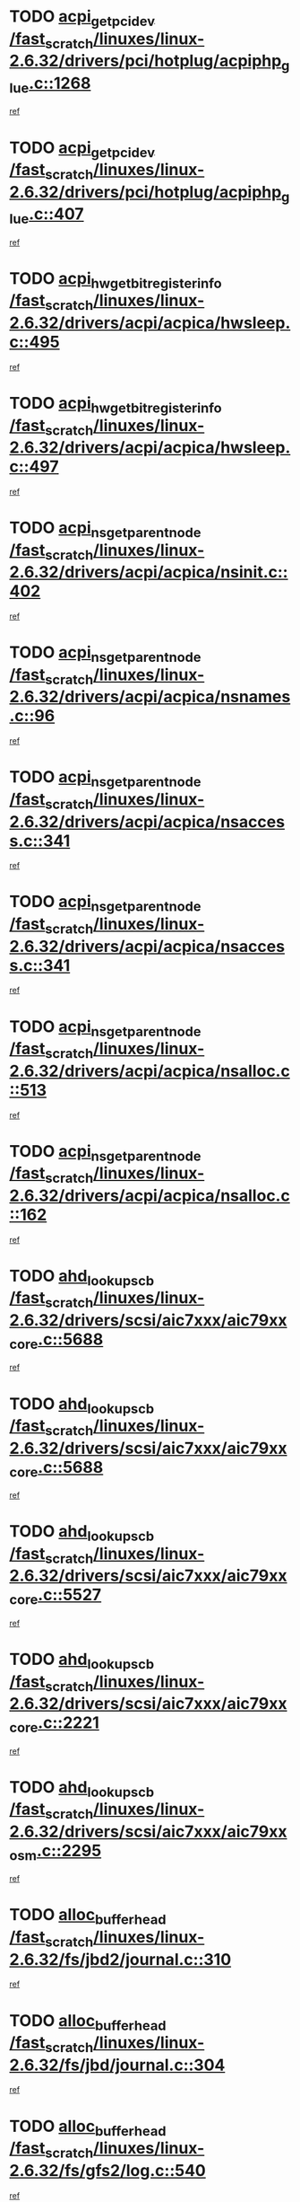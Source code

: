 * TODO [[view:/fast_scratch/linuxes/linux-2.6.32/drivers/pci/hotplug/acpiphp_glue.c::face=ovl-face1::linb=1268::colb=18::cole=22][acpi_get_pci_dev /fast_scratch/linuxes/linux-2.6.32/drivers/pci/hotplug/acpiphp_glue.c::1268]]
[[view:/fast_scratch/linuxes/linux-2.6.32/drivers/pci/hotplug/acpiphp_glue.c::face=ovl-face2::linb=1269::colb=8::cole=12][ref]]
* TODO [[view:/fast_scratch/linuxes/linux-2.6.32/drivers/pci/hotplug/acpiphp_glue.c::face=ovl-face1::linb=407::colb=1::cole=16][acpi_get_pci_dev /fast_scratch/linuxes/linux-2.6.32/drivers/pci/hotplug/acpiphp_glue.c::407]]
[[view:/fast_scratch/linuxes/linux-2.6.32/drivers/pci/hotplug/acpiphp_glue.c::face=ovl-face2::linb=408::colb=19::cole=34][ref]]
* TODO [[view:/fast_scratch/linuxes/linux-2.6.32/drivers/acpi/acpica/hwsleep.c::face=ovl-face1::linb=495::colb=2::cole=21][acpi_hw_get_bit_register_info /fast_scratch/linuxes/linux-2.6.32/drivers/acpi/acpica/hwsleep.c::495]]
[[view:/fast_scratch/linuxes/linux-2.6.32/drivers/acpi/acpica/hwsleep.c::face=ovl-face2::linb=508::colb=21::cole=40][ref]]
* TODO [[view:/fast_scratch/linuxes/linux-2.6.32/drivers/acpi/acpica/hwsleep.c::face=ovl-face1::linb=497::colb=2::cole=23][acpi_hw_get_bit_register_info /fast_scratch/linuxes/linux-2.6.32/drivers/acpi/acpica/hwsleep.c::497]]
[[view:/fast_scratch/linuxes/linux-2.6.32/drivers/acpi/acpica/hwsleep.c::face=ovl-face2::linb=509::colb=7::cole=28][ref]]
* TODO [[view:/fast_scratch/linuxes/linux-2.6.32/drivers/acpi/acpica/nsinit.c::face=ovl-face1::linb=402::colb=1::cole=12][acpi_ns_get_parent_node /fast_scratch/linuxes/linux-2.6.32/drivers/acpi/acpica/nsinit.c::402]]
[[view:/fast_scratch/linuxes/linux-2.6.32/drivers/acpi/acpica/nsinit.c::face=ovl-face2::linb=403::colb=9::cole=20][ref]]
* TODO [[view:/fast_scratch/linuxes/linux-2.6.32/drivers/acpi/acpica/nsnames.c::face=ovl-face1::linb=96::colb=2::cole=13][acpi_ns_get_parent_node /fast_scratch/linuxes/linux-2.6.32/drivers/acpi/acpica/nsnames.c::96]]
[[view:/fast_scratch/linuxes/linux-2.6.32/drivers/acpi/acpica/nsnames.c::face=ovl-face2::linb=95::colb=45::cole=56][ref]]
* TODO [[view:/fast_scratch/linuxes/linux-2.6.32/drivers/acpi/acpica/nsaccess.c::face=ovl-face1::linb=341::colb=4::cole=15][acpi_ns_get_parent_node /fast_scratch/linuxes/linux-2.6.32/drivers/acpi/acpica/nsaccess.c::341]]
[[view:/fast_scratch/linuxes/linux-2.6.32/drivers/acpi/acpica/nsaccess.c::face=ovl-face2::linb=339::colb=31::cole=42][ref]]
* TODO [[view:/fast_scratch/linuxes/linux-2.6.32/drivers/acpi/acpica/nsaccess.c::face=ovl-face1::linb=341::colb=4::cole=15][acpi_ns_get_parent_node /fast_scratch/linuxes/linux-2.6.32/drivers/acpi/acpica/nsaccess.c::341]]
[[view:/fast_scratch/linuxes/linux-2.6.32/drivers/acpi/acpica/nsaccess.c::face=ovl-face2::linb=340::colb=10::cole=21][ref]]
* TODO [[view:/fast_scratch/linuxes/linux-2.6.32/drivers/acpi/acpica/nsalloc.c::face=ovl-face1::linb=513::colb=3::cole=14][acpi_ns_get_parent_node /fast_scratch/linuxes/linux-2.6.32/drivers/acpi/acpica/nsalloc.c::513]]
[[view:/fast_scratch/linuxes/linux-2.6.32/drivers/acpi/acpica/nsalloc.c::face=ovl-face2::linb=502::colb=8::cole=19][ref]]
* TODO [[view:/fast_scratch/linuxes/linux-2.6.32/drivers/acpi/acpica/nsalloc.c::face=ovl-face1::linb=162::colb=1::cole=12][acpi_ns_get_parent_node /fast_scratch/linuxes/linux-2.6.32/drivers/acpi/acpica/nsalloc.c::162]]
[[view:/fast_scratch/linuxes/linux-2.6.32/drivers/acpi/acpica/nsalloc.c::face=ovl-face2::linb=165::colb=13::cole=24][ref]]
* TODO [[view:/fast_scratch/linuxes/linux-2.6.32/drivers/scsi/aic7xxx/aic79xx_core.c::face=ovl-face1::linb=5688::colb=1::cole=4][ahd_lookup_scb /fast_scratch/linuxes/linux-2.6.32/drivers/scsi/aic7xxx/aic79xx_core.c::5688]]
[[view:/fast_scratch/linuxes/linux-2.6.32/drivers/scsi/aic7xxx/aic79xx_core.c::face=ovl-face2::linb=5750::colb=14::cole=17][ref]]
* TODO [[view:/fast_scratch/linuxes/linux-2.6.32/drivers/scsi/aic7xxx/aic79xx_core.c::face=ovl-face1::linb=5688::colb=1::cole=4][ahd_lookup_scb /fast_scratch/linuxes/linux-2.6.32/drivers/scsi/aic7xxx/aic79xx_core.c::5688]]
[[view:/fast_scratch/linuxes/linux-2.6.32/drivers/scsi/aic7xxx/aic79xx_core.c::face=ovl-face2::linb=5783::colb=14::cole=17][ref]]
* TODO [[view:/fast_scratch/linuxes/linux-2.6.32/drivers/scsi/aic7xxx/aic79xx_core.c::face=ovl-face1::linb=5527::colb=1::cole=4][ahd_lookup_scb /fast_scratch/linuxes/linux-2.6.32/drivers/scsi/aic7xxx/aic79xx_core.c::5527]]
[[view:/fast_scratch/linuxes/linux-2.6.32/drivers/scsi/aic7xxx/aic79xx_core.c::face=ovl-face2::linb=5607::colb=13::cole=16][ref]]
* TODO [[view:/fast_scratch/linuxes/linux-2.6.32/drivers/scsi/aic7xxx/aic79xx_core.c::face=ovl-face1::linb=2221::colb=2::cole=5][ahd_lookup_scb /fast_scratch/linuxes/linux-2.6.32/drivers/scsi/aic7xxx/aic79xx_core.c::2221]]
[[view:/fast_scratch/linuxes/linux-2.6.32/drivers/scsi/aic7xxx/aic79xx_core.c::face=ovl-face2::linb=2234::colb=40::cole=43][ref]]
* TODO [[view:/fast_scratch/linuxes/linux-2.6.32/drivers/scsi/aic7xxx/aic79xx_osm.c::face=ovl-face1::linb=2295::colb=2::cole=13][ahd_lookup_scb /fast_scratch/linuxes/linux-2.6.32/drivers/scsi/aic7xxx/aic79xx_osm.c::2295]]
[[view:/fast_scratch/linuxes/linux-2.6.32/drivers/scsi/aic7xxx/aic79xx_osm.c::face=ovl-face2::linb=2296::colb=2::cole=13][ref]]
* TODO [[view:/fast_scratch/linuxes/linux-2.6.32/fs/jbd2/journal.c::face=ovl-face1::linb=310::colb=1::cole=7][alloc_buffer_head /fast_scratch/linuxes/linux-2.6.32/fs/jbd2/journal.c::310]]
[[view:/fast_scratch/linuxes/linux-2.6.32/fs/jbd2/journal.c::face=ovl-face2::linb=312::colb=1::cole=7][ref]]
* TODO [[view:/fast_scratch/linuxes/linux-2.6.32/fs/jbd/journal.c::face=ovl-face1::linb=304::colb=1::cole=7][alloc_buffer_head /fast_scratch/linuxes/linux-2.6.32/fs/jbd/journal.c::304]]
[[view:/fast_scratch/linuxes/linux-2.6.32/fs/jbd/journal.c::face=ovl-face2::linb=306::colb=1::cole=7][ref]]
* TODO [[view:/fast_scratch/linuxes/linux-2.6.32/fs/gfs2/log.c::face=ovl-face1::linb=540::colb=1::cole=3][alloc_buffer_head /fast_scratch/linuxes/linux-2.6.32/fs/gfs2/log.c::540]]
[[view:/fast_scratch/linuxes/linux-2.6.32/fs/gfs2/log.c::face=ovl-face2::linb=541::colb=13::cole=15][ref]]
* TODO [[view:/fast_scratch/linuxes/linux-2.6.32/drivers/char/pcmcia/ipwireless/hardware.c::face=ovl-face1::linb=1571::colb=3::cole=9][alloc_ctrl_packet /fast_scratch/linuxes/linux-2.6.32/drivers/char/pcmcia/ipwireless/hardware.c::1571]]
[[view:/fast_scratch/linuxes/linux-2.6.32/drivers/char/pcmcia/ipwireless/hardware.c::face=ovl-face2::linb=1575::colb=3::cole=9][ref]]
* TODO [[view:/fast_scratch/linuxes/linux-2.6.32/drivers/char/pcmcia/ipwireless/hardware.c::face=ovl-face1::linb=1514::colb=1::cole=11][alloc_ctrl_packet /fast_scratch/linuxes/linux-2.6.32/drivers/char/pcmcia/ipwireless/hardware.c::1514]]
[[view:/fast_scratch/linuxes/linux-2.6.32/drivers/char/pcmcia/ipwireless/hardware.c::face=ovl-face2::linb=1518::colb=1::cole=11][ref]]
* TODO [[view:/fast_scratch/linuxes/linux-2.6.32/fs/btrfs/disk-io.c::face=ovl-face1::linb=423::colb=1::cole=3][alloc_extent_buffer /fast_scratch/linuxes/linux-2.6.32/fs/btrfs/disk-io.c::423]]
[[view:/fast_scratch/linuxes/linux-2.6.32/fs/btrfs/disk-io.c::face=ovl-face2::linb=431::colb=30::cole=32][ref]]
* TODO [[view:/fast_scratch/linuxes/linux-2.6.32/fs/btrfs/disk-io.c::face=ovl-face1::linb=423::colb=1::cole=3][alloc_extent_buffer /fast_scratch/linuxes/linux-2.6.32/fs/btrfs/disk-io.c::423]]
[[view:/fast_scratch/linuxes/linux-2.6.32/fs/btrfs/disk-io.c::face=ovl-face2::linb=436::colb=5::cole=7][ref]]
* TODO [[view:/fast_scratch/linuxes/linux-2.6.32/fs/btrfs/disk-io.c::face=ovl-face1::linb=349::colb=1::cole=3][alloc_extent_buffer /fast_scratch/linuxes/linux-2.6.32/fs/btrfs/disk-io.c::349]]
[[view:/fast_scratch/linuxes/linux-2.6.32/fs/btrfs/disk-io.c::face=ovl-face2::linb=358::colb=5::cole=7][ref]]
* TODO [[view:/fast_scratch/linuxes/linux-2.6.32/fs/btrfs/file.c::face=ovl-face1::linb=170::colb=3::cole=8][alloc_extent_map /fast_scratch/linuxes/linux-2.6.32/fs/btrfs/file.c::170]]
[[view:/fast_scratch/linuxes/linux-2.6.32/fs/btrfs/file.c::face=ovl-face2::linb=204::colb=3::cole=8][ref]]
* TODO [[view:/fast_scratch/linuxes/linux-2.6.32/fs/btrfs/file.c::face=ovl-face1::linb=170::colb=3::cole=8][alloc_extent_map /fast_scratch/linuxes/linux-2.6.32/fs/btrfs/file.c::170]]
[[view:/fast_scratch/linuxes/linux-2.6.32/fs/btrfs/file.c::face=ovl-face2::linb=226::colb=3::cole=8][ref]]
* TODO [[view:/fast_scratch/linuxes/linux-2.6.32/fs/btrfs/inode.c::face=ovl-face1::linb=790::colb=2::cole=4][alloc_extent_map /fast_scratch/linuxes/linux-2.6.32/fs/btrfs/inode.c::790]]
[[view:/fast_scratch/linuxes/linux-2.6.32/fs/btrfs/inode.c::face=ovl-face2::linb=791::colb=2::cole=4][ref]]
* TODO [[view:/fast_scratch/linuxes/linux-2.6.32/fs/btrfs/inode.c::face=ovl-face1::linb=1133::colb=3::cole=5][alloc_extent_map /fast_scratch/linuxes/linux-2.6.32/fs/btrfs/inode.c::1133]]
[[view:/fast_scratch/linuxes/linux-2.6.32/fs/btrfs/inode.c::face=ovl-face2::linb=1134::colb=3::cole=5][ref]]
* TODO [[view:/fast_scratch/linuxes/linux-2.6.32/fs/btrfs/inode.c::face=ovl-face1::linb=621::colb=2::cole=4][alloc_extent_map /fast_scratch/linuxes/linux-2.6.32/fs/btrfs/inode.c::621]]
[[view:/fast_scratch/linuxes/linux-2.6.32/fs/btrfs/inode.c::face=ovl-face2::linb=622::colb=2::cole=4][ref]]
* TODO [[view:/fast_scratch/linuxes/linux-2.6.32/drivers/staging/rtl8192su/r8192U_core.c::face=ovl-face1::linb=7442::colb=1::cole=4][alloc_ieee80211 /fast_scratch/linuxes/linux-2.6.32/drivers/staging/rtl8192su/r8192U_core.c::7442]]
[[view:/fast_scratch/linuxes/linux-2.6.32/drivers/staging/rtl8192su/r8192U_core.c::face=ovl-face2::linb=7455::colb=1::cole=4][ref]]
* TODO [[view:/fast_scratch/linuxes/linux-2.6.32/drivers/md/dm.c::face=ovl-face1::linb=1229::colb=1::cole=6][alloc_io /fast_scratch/linuxes/linux-2.6.32/drivers/md/dm.c::1229]]
[[view:/fast_scratch/linuxes/linux-2.6.32/drivers/md/dm.c::face=ovl-face2::linb=1230::colb=1::cole=6][ref]]
* TODO [[view:/fast_scratch/linuxes/linux-2.6.32/net/ipv4/tcp.c::face=ovl-face1::linb=2899::colb=1::cole=19][alloc_large_system_hash /fast_scratch/linuxes/linux-2.6.32/net/ipv4/tcp.c::2899]]
[[view:/fast_scratch/linuxes/linux-2.6.32/net/ipv4/tcp.c::face=ovl-face2::linb=2911::colb=25::cole=43][ref]]
* TODO [[view:/fast_scratch/linuxes/linux-2.6.32/net/ipv4/tcp.c::face=ovl-face1::linb=2916::colb=1::cole=19][alloc_large_system_hash /fast_scratch/linuxes/linux-2.6.32/net/ipv4/tcp.c::2916]]
[[view:/fast_scratch/linuxes/linux-2.6.32/net/ipv4/tcp.c::face=ovl-face2::linb=2928::colb=18::cole=36][ref]]
* TODO [[view:/fast_scratch/linuxes/linux-2.6.32/fs/jfs/jfs_metapage.c::face=ovl-face1::linb=669::colb=2::cole=4][alloc_metapage /fast_scratch/linuxes/linux-2.6.32/fs/jfs/jfs_metapage.c::669]]
[[view:/fast_scratch/linuxes/linux-2.6.32/fs/jfs/jfs_metapage.c::face=ovl-face2::linb=670::colb=2::cole=4][ref]]
* TODO [[view:/fast_scratch/linuxes/linux-2.6.32/drivers/scsi/wd7000.c::face=ovl-face1::linb=1101::colb=1::cole=4][alloc_scbs /fast_scratch/linuxes/linux-2.6.32/drivers/scsi/wd7000.c::1101]]
[[view:/fast_scratch/linuxes/linux-2.6.32/drivers/scsi/wd7000.c::face=ovl-face2::linb=1102::colb=1::cole=4][ref]]
* TODO [[view:/fast_scratch/linuxes/linux-2.6.32/arch/m68k/amiga/config.c::face=ovl-face1::linb=797::colb=1::cole=9][amiga_chip_alloc_res /fast_scratch/linuxes/linux-2.6.32/arch/m68k/amiga/config.c::797]]
[[view:/fast_scratch/linuxes/linux-2.6.32/arch/m68k/amiga/config.c::face=ovl-face2::linb=798::colb=1::cole=9][ref]]
* TODO [[view:/fast_scratch/linuxes/linux-2.6.32/drivers/scsi/arcmsr/arcmsr_hba.c::face=ovl-face1::linb=1150::colb=1::cole=9][arcmsr_get_iop_rqbuffer /fast_scratch/linuxes/linux-2.6.32/drivers/scsi/arcmsr/arcmsr_hba.c::1150]]
[[view:/fast_scratch/linuxes/linux-2.6.32/drivers/scsi/arcmsr/arcmsr_hba.c::face=ovl-face2::linb=1151::colb=31::cole=39][ref]]
* TODO [[view:/fast_scratch/linuxes/linux-2.6.32/drivers/scsi/arcmsr/arcmsr_hba.c::face=ovl-face1::linb=1414::colb=3::cole=11][arcmsr_get_iop_rqbuffer /fast_scratch/linuxes/linux-2.6.32/drivers/scsi/arcmsr/arcmsr_hba.c::1414]]
[[view:/fast_scratch/linuxes/linux-2.6.32/drivers/scsi/arcmsr/arcmsr_hba.c::face=ovl-face2::linb=1415::colb=14::cole=22][ref]]
* TODO [[view:/fast_scratch/linuxes/linux-2.6.32/drivers/scsi/arcmsr/arcmsr_attr.c::face=ovl-face1::linb=93::colb=2::cole=10][arcmsr_get_iop_rqbuffer /fast_scratch/linuxes/linux-2.6.32/drivers/scsi/arcmsr/arcmsr_attr.c::93]]
[[view:/fast_scratch/linuxes/linux-2.6.32/drivers/scsi/arcmsr/arcmsr_attr.c::face=ovl-face2::linb=94::colb=13::cole=21][ref]]
* TODO [[view:/fast_scratch/linuxes/linux-2.6.32/drivers/scsi/arcmsr/arcmsr_hba.c::face=ovl-face1::linb=1184::colb=2::cole=10][arcmsr_get_iop_wqbuffer /fast_scratch/linuxes/linux-2.6.32/drivers/scsi/arcmsr/arcmsr_hba.c::1184]]
[[view:/fast_scratch/linuxes/linux-2.6.32/drivers/scsi/arcmsr/arcmsr_hba.c::face=ovl-face2::linb=1185::colb=32::cole=40][ref]]
* TODO [[view:/fast_scratch/linuxes/linux-2.6.32/drivers/scsi/arcmsr/arcmsr_hba.c::face=ovl-face1::linb=1339::colb=1::cole=9][arcmsr_get_iop_wqbuffer /fast_scratch/linuxes/linux-2.6.32/drivers/scsi/arcmsr/arcmsr_hba.c::1339]]
[[view:/fast_scratch/linuxes/linux-2.6.32/drivers/scsi/arcmsr/arcmsr_hba.c::face=ovl-face2::linb=1340::colb=31::cole=39][ref]]
* TODO [[view:/fast_scratch/linuxes/linux-2.6.32/drivers/scsi/aic94xx/aic94xx_task.c::face=ovl-face1::linb=560::colb=1::cole=5][asd_ascb_alloc_list /fast_scratch/linuxes/linux-2.6.32/drivers/scsi/aic94xx/aic94xx_task.c::560]]
[[view:/fast_scratch/linuxes/linux-2.6.32/drivers/scsi/aic94xx/aic94xx_task.c::face=ovl-face2::linb=566::colb=20::cole=24][ref]]
* TODO [[view:/fast_scratch/linuxes/linux-2.6.32/drivers/scsi/aic94xx/aic94xx_task.c::face=ovl-face1::linb=560::colb=1::cole=5][asd_ascb_alloc_list /fast_scratch/linuxes/linux-2.6.32/drivers/scsi/aic94xx/aic94xx_task.c::560]]
[[view:/fast_scratch/linuxes/linux-2.6.32/drivers/scsi/aic94xx/aic94xx_task.c::face=ovl-face2::linb=566::colb=38::cole=42][ref]]
* TODO [[view:/fast_scratch/linuxes/linux-2.6.32/arch/arm/mach-at91/clock.c::face=ovl-face1::linb=735::colb=1::cole=11][at91_css_to_clk /fast_scratch/linuxes/linux-2.6.32/arch/arm/mach-at91/clock.c::735]]
[[view:/fast_scratch/linuxes/linux-2.6.32/arch/arm/mach-at91/clock.c::face=ovl-face2::linb=736::colb=8::cole=18][ref]]
* TODO [[view:/fast_scratch/linuxes/linux-2.6.32/arch/arm/mach-at91/clock.c::face=ovl-face1::linb=419::colb=1::cole=7][at91_css_to_clk /fast_scratch/linuxes/linux-2.6.32/arch/arm/mach-at91/clock.c::419]]
[[view:/fast_scratch/linuxes/linux-2.6.32/arch/arm/mach-at91/clock.c::face=ovl-face2::linb=421::colb=16::cole=22][ref]]
* TODO [[view:/fast_scratch/linuxes/linux-2.6.32/drivers/ata/sata_fsl.c::face=ovl-face1::linb=1340::colb=1::cole=5][ata_host_alloc_pinfo /fast_scratch/linuxes/linux-2.6.32/drivers/ata/sata_fsl.c::1340]]
[[view:/fast_scratch/linuxes/linux-2.6.32/drivers/ata/sata_fsl.c::face=ovl-face2::linb=1343::colb=1::cole=5][ref]]
* TODO [[view:/fast_scratch/linuxes/linux-2.6.32/drivers/net/appletalk/ipddp.c::face=ovl-face1::linb=139::colb=8::cole=16][atalk_find_dev_addr /fast_scratch/linuxes/linux-2.6.32/drivers/net/appletalk/ipddp.c::139]]
[[view:/fast_scratch/linuxes/linux-2.6.32/drivers/net/appletalk/ipddp.c::face=ovl-face2::linb=166::colb=33::cole=41][ref]]
* TODO [[view:/fast_scratch/linuxes/linux-2.6.32/drivers/net/appletalk/ipddp.c::face=ovl-face1::linb=139::colb=8::cole=16][atalk_find_dev_addr /fast_scratch/linuxes/linux-2.6.32/drivers/net/appletalk/ipddp.c::139]]
[[view:/fast_scratch/linuxes/linux-2.6.32/drivers/net/appletalk/ipddp.c::face=ovl-face2::linb=169::colb=25::cole=33][ref]]
* TODO [[view:/fast_scratch/linuxes/linux-2.6.32/net/appletalk/aarp.c::face=ovl-face1::linb=557::colb=21::cole=23][atalk_find_dev_addr /fast_scratch/linuxes/linux-2.6.32/net/appletalk/aarp.c::557]]
[[view:/fast_scratch/linuxes/linux-2.6.32/net/appletalk/aarp.c::face=ovl-face2::linb=568::colb=25::cole=27][ref]]
* TODO [[view:/fast_scratch/linuxes/linux-2.6.32/net/appletalk/aarp.c::face=ovl-face1::linb=557::colb=21::cole=23][atalk_find_dev_addr /fast_scratch/linuxes/linux-2.6.32/net/appletalk/aarp.c::557]]
[[view:/fast_scratch/linuxes/linux-2.6.32/net/appletalk/aarp.c::face=ovl-face2::linb=569::colb=25::cole=27][ref]]
* TODO [[view:/fast_scratch/linuxes/linux-2.6.32/drivers/ata/pata_octeon_cf.c::face=ovl-face1::linb=188::colb=1::cole=7][ata_timing_find_mode /fast_scratch/linuxes/linux-2.6.32/drivers/ata/pata_octeon_cf.c::188]]
[[view:/fast_scratch/linuxes/linux-2.6.32/drivers/ata/pata_octeon_cf.c::face=ovl-face2::linb=189::colb=6::cole=12][ref]]
* TODO [[view:/fast_scratch/linuxes/linux-2.6.32/drivers/ata/libata-core.c::face=ovl-face1::linb=3308::colb=6::cole=7][ata_timing_find_mode /fast_scratch/linuxes/linux-2.6.32/drivers/ata/libata-core.c::3308]]
[[view:/fast_scratch/linuxes/linux-2.6.32/drivers/ata/libata-core.c::face=ovl-face2::linb=3315::colb=16::cole=17][ref]]
* TODO [[view:/fast_scratch/linuxes/linux-2.6.32/drivers/ata/libata-core.c::face=ovl-face1::linb=3308::colb=6::cole=7][ata_timing_find_mode /fast_scratch/linuxes/linux-2.6.32/drivers/ata/libata-core.c::3308]]
[[view:/fast_scratch/linuxes/linux-2.6.32/drivers/ata/libata-core.c::face=ovl-face2::linb=3318::colb=16::cole=17][ref]]
* TODO [[view:/fast_scratch/linuxes/linux-2.6.32/drivers/ata/pata_acpi.c::face=ovl-face1::linb=145::colb=1::cole=2][ata_timing_find_mode /fast_scratch/linuxes/linux-2.6.32/drivers/ata/pata_acpi.c::145]]
[[view:/fast_scratch/linuxes/linux-2.6.32/drivers/ata/pata_acpi.c::face=ovl-face2::linb=147::colb=30::cole=31][ref]]
* TODO [[view:/fast_scratch/linuxes/linux-2.6.32/drivers/ata/pata_acpi.c::face=ovl-face1::linb=145::colb=1::cole=2][ata_timing_find_mode /fast_scratch/linuxes/linux-2.6.32/drivers/ata/pata_acpi.c::145]]
[[view:/fast_scratch/linuxes/linux-2.6.32/drivers/ata/pata_acpi.c::face=ovl-face2::linb=150::colb=30::cole=31][ref]]
* TODO [[view:/fast_scratch/linuxes/linux-2.6.32/drivers/ata/pata_acpi.c::face=ovl-face1::linb=122::colb=1::cole=2][ata_timing_find_mode /fast_scratch/linuxes/linux-2.6.32/drivers/ata/pata_acpi.c::122]]
[[view:/fast_scratch/linuxes/linux-2.6.32/drivers/ata/pata_acpi.c::face=ovl-face2::linb=123::colb=29::cole=30][ref]]
* TODO [[view:/fast_scratch/linuxes/linux-2.6.32/drivers/hwmon/asus_atk0110.c::face=ovl-face1::linb=686::colb=1::cole=7][atk_get_pack_member /fast_scratch/linuxes/linux-2.6.32/drivers/hwmon/asus_atk0110.c::686]]
[[view:/fast_scratch/linuxes/linux-2.6.32/drivers/hwmon/asus_atk0110.c::face=ovl-face2::linb=687::colb=6::cole=12][ref]]
* TODO [[view:/fast_scratch/linuxes/linux-2.6.32/drivers/hwmon/asus_atk0110.c::face=ovl-face1::linb=691::colb=1::cole=6][atk_get_pack_member /fast_scratch/linuxes/linux-2.6.32/drivers/hwmon/asus_atk0110.c::691]]
[[view:/fast_scratch/linuxes/linux-2.6.32/drivers/hwmon/asus_atk0110.c::face=ovl-face2::linb=709::colb=14::cole=19][ref]]
* TODO [[view:/fast_scratch/linuxes/linux-2.6.32/drivers/hwmon/asus_atk0110.c::face=ovl-face1::linb=692::colb=1::cole=5][atk_get_pack_member /fast_scratch/linuxes/linux-2.6.32/drivers/hwmon/asus_atk0110.c::692]]
[[view:/fast_scratch/linuxes/linux-2.6.32/drivers/hwmon/asus_atk0110.c::face=ovl-face2::linb=700::colb=29::cole=33][ref]]
* TODO [[view:/fast_scratch/linuxes/linux-2.6.32/drivers/hwmon/asus_atk0110.c::face=ovl-face1::linb=693::colb=1::cole=7][atk_get_pack_member /fast_scratch/linuxes/linux-2.6.32/drivers/hwmon/asus_atk0110.c::693]]
[[view:/fast_scratch/linuxes/linux-2.6.32/drivers/hwmon/asus_atk0110.c::face=ovl-face2::linb=710::colb=18::cole=24][ref]]
* TODO [[view:/fast_scratch/linuxes/linux-2.6.32/drivers/hwmon/asus_atk0110.c::face=ovl-face1::linb=694::colb=1::cole=7][atk_get_pack_member /fast_scratch/linuxes/linux-2.6.32/drivers/hwmon/asus_atk0110.c::694]]
[[view:/fast_scratch/linuxes/linux-2.6.32/drivers/hwmon/asus_atk0110.c::face=ovl-face2::linb=712::colb=19::cole=25][ref]]
* TODO [[view:/fast_scratch/linuxes/linux-2.6.32/drivers/hwmon/asus_atk0110.c::face=ovl-face1::linb=694::colb=1::cole=7][atk_get_pack_member /fast_scratch/linuxes/linux-2.6.32/drivers/hwmon/asus_atk0110.c::694]]
[[view:/fast_scratch/linuxes/linux-2.6.32/drivers/hwmon/asus_atk0110.c::face=ovl-face2::linb=715::colb=36::cole=42][ref]]
* TODO [[view:/fast_scratch/linuxes/linux-2.6.32/drivers/hwmon/asus_atk0110.c::face=ovl-face1::linb=407::colb=1::cole=6][atk_get_pack_member /fast_scratch/linuxes/linux-2.6.32/drivers/hwmon/asus_atk0110.c::407]]
[[view:/fast_scratch/linuxes/linux-2.6.32/drivers/hwmon/asus_atk0110.c::face=ovl-face2::linb=416::colb=3::cole=8][ref]]
* TODO [[view:/fast_scratch/linuxes/linux-2.6.32/drivers/hwmon/asus_atk0110.c::face=ovl-face1::linb=408::colb=1::cole=5][atk_get_pack_member /fast_scratch/linuxes/linux-2.6.32/drivers/hwmon/asus_atk0110.c::408]]
[[view:/fast_scratch/linuxes/linux-2.6.32/drivers/hwmon/asus_atk0110.c::face=ovl-face2::linb=417::colb=3::cole=7][ref]]
* TODO [[view:/fast_scratch/linuxes/linux-2.6.32/drivers/hwmon/asus_atk0110.c::face=ovl-face1::linb=409::colb=1::cole=7][atk_get_pack_member /fast_scratch/linuxes/linux-2.6.32/drivers/hwmon/asus_atk0110.c::409]]
[[view:/fast_scratch/linuxes/linux-2.6.32/drivers/hwmon/asus_atk0110.c::face=ovl-face2::linb=418::colb=3::cole=9][ref]]
* TODO [[view:/fast_scratch/linuxes/linux-2.6.32/drivers/hwmon/asus_atk0110.c::face=ovl-face1::linb=410::colb=1::cole=7][atk_get_pack_member /fast_scratch/linuxes/linux-2.6.32/drivers/hwmon/asus_atk0110.c::410]]
[[view:/fast_scratch/linuxes/linux-2.6.32/drivers/hwmon/asus_atk0110.c::face=ovl-face2::linb=418::colb=26::cole=32][ref]]
* TODO [[view:/fast_scratch/linuxes/linux-2.6.32/drivers/hwmon/asus_atk0110.c::face=ovl-face1::linb=411::colb=1::cole=7][atk_get_pack_member /fast_scratch/linuxes/linux-2.6.32/drivers/hwmon/asus_atk0110.c::411]]
[[view:/fast_scratch/linuxes/linux-2.6.32/drivers/hwmon/asus_atk0110.c::face=ovl-face2::linb=419::colb=3::cole=9][ref]]
* TODO [[view:/fast_scratch/linuxes/linux-2.6.32/drivers/hwmon/asus_atk0110.c::face=ovl-face1::linb=321::colb=1::cole=4][atk_get_pack_member /fast_scratch/linuxes/linux-2.6.32/drivers/hwmon/asus_atk0110.c::321]]
[[view:/fast_scratch/linuxes/linux-2.6.32/drivers/hwmon/asus_atk0110.c::face=ovl-face2::linb=322::colb=5::cole=8][ref]]
* TODO [[view:/fast_scratch/linuxes/linux-2.6.32/drivers/hwmon/asus_atk0110.c::face=ovl-face1::linb=327::colb=1::cole=4][atk_get_pack_member /fast_scratch/linuxes/linux-2.6.32/drivers/hwmon/asus_atk0110.c::327]]
[[view:/fast_scratch/linuxes/linux-2.6.32/drivers/hwmon/asus_atk0110.c::face=ovl-face2::linb=328::colb=5::cole=8][ref]]
* TODO [[view:/fast_scratch/linuxes/linux-2.6.32/drivers/hwmon/asus_atk0110.c::face=ovl-face1::linb=348::colb=1::cole=4][atk_get_pack_member /fast_scratch/linuxes/linux-2.6.32/drivers/hwmon/asus_atk0110.c::348]]
[[view:/fast_scratch/linuxes/linux-2.6.32/drivers/hwmon/asus_atk0110.c::face=ovl-face2::linb=349::colb=5::cole=8][ref]]
* TODO [[view:/fast_scratch/linuxes/linux-2.6.32/drivers/hwmon/asus_atk0110.c::face=ovl-face1::linb=354::colb=1::cole=4][atk_get_pack_member /fast_scratch/linuxes/linux-2.6.32/drivers/hwmon/asus_atk0110.c::354]]
[[view:/fast_scratch/linuxes/linux-2.6.32/drivers/hwmon/asus_atk0110.c::face=ovl-face2::linb=355::colb=5::cole=8][ref]]
* TODO [[view:/fast_scratch/linuxes/linux-2.6.32/drivers/hwmon/asus_atk0110.c::face=ovl-face1::linb=360::colb=1::cole=4][atk_get_pack_member /fast_scratch/linuxes/linux-2.6.32/drivers/hwmon/asus_atk0110.c::360]]
[[view:/fast_scratch/linuxes/linux-2.6.32/drivers/hwmon/asus_atk0110.c::face=ovl-face2::linb=361::colb=5::cole=8][ref]]
* TODO [[view:/fast_scratch/linuxes/linux-2.6.32/fs/autofs/root.c::face=ovl-face1::linb=70::colb=19::cole=22][autofs_hash_enum /fast_scratch/linuxes/linux-2.6.32/fs/autofs/root.c::70]]
[[view:/fast_scratch/linuxes/linux-2.6.32/fs/autofs/root.c::face=ovl-face2::linb=71::colb=8::cole=11][ref]]
* TODO [[view:/fast_scratch/linuxes/linux-2.6.32/fs/autofs/root.c::face=ovl-face1::linb=70::colb=19::cole=22][autofs_hash_enum /fast_scratch/linuxes/linux-2.6.32/fs/autofs/root.c::70]]
[[view:/fast_scratch/linuxes/linux-2.6.32/fs/autofs/root.c::face=ovl-face2::linb=71::colb=36::cole=39][ref]]
* TODO [[view:/fast_scratch/linuxes/linux-2.6.32/drivers/s390/block/dasd_ioctl.c::face=ovl-face1::linb=165::colb=23::cole=27][bdget_disk /fast_scratch/linuxes/linux-2.6.32/drivers/s390/block/dasd_ioctl.c::165]]
[[view:/fast_scratch/linuxes/linux-2.6.32/drivers/s390/block/dasd_ioctl.c::face=ovl-face2::linb=166::colb=2::cole=6][ref]]
* TODO [[view:/fast_scratch/linuxes/linux-2.6.32/drivers/scsi/bfa/bfa_fcs_lport.c::face=ovl-face1::linb=886::colb=1::cole=14][bfa_fcs_vf_lookup /fast_scratch/linuxes/linux-2.6.32/drivers/scsi/bfa/bfa_fcs_lport.c::886]]
[[view:/fast_scratch/linuxes/linux-2.6.32/drivers/scsi/bfa/bfa_fcs_lport.c::face=ovl-face2::linb=890::colb=20::cole=33][ref]]
* TODO [[view:/fast_scratch/linuxes/linux-2.6.32/drivers/staging/android/binder.c::face=ovl-face1::linb=1798::colb=4::cole=7][binder_get_ref_for_node /fast_scratch/linuxes/linux-2.6.32/drivers/staging/android/binder.c::1798]]
[[view:/fast_scratch/linuxes/linux-2.6.32/drivers/staging/android/binder.c::face=ovl-face2::linb=1800::colb=8::cole=11][ref]]
* TODO [[view:/fast_scratch/linuxes/linux-2.6.32/drivers/staging/android/binder.c::face=ovl-face1::linb=2584::colb=1::cole=7][binder_get_thread /fast_scratch/linuxes/linux-2.6.32/drivers/staging/android/binder.c::2584]]
[[view:/fast_scratch/linuxes/linux-2.6.32/drivers/staging/android/binder.c::face=ovl-face2::linb=2586::colb=22::cole=28][ref]]
* TODO [[view:/fast_scratch/linuxes/linux-2.6.32/drivers/staging/android/binder.c::face=ovl-face1::linb=2584::colb=1::cole=7][binder_get_thread /fast_scratch/linuxes/linux-2.6.32/drivers/staging/android/binder.c::2584]]
[[view:/fast_scratch/linuxes/linux-2.6.32/drivers/staging/android/binder.c::face=ovl-face2::linb=2587::colb=14::cole=20][ref]]
* TODO [[view:/fast_scratch/linuxes/linux-2.6.32/drivers/staging/android/binder.c::face=ovl-face1::linb=2584::colb=1::cole=7][binder_get_thread /fast_scratch/linuxes/linux-2.6.32/drivers/staging/android/binder.c::2584]]
[[view:/fast_scratch/linuxes/linux-2.6.32/drivers/staging/android/binder.c::face=ovl-face2::linb=2587::colb=31::cole=37][ref]]
* TODO [[view:/fast_scratch/linuxes/linux-2.6.32/drivers/md/dm.c::face=ovl-face1::linb=1090::colb=1::cole=6][bio_alloc_bioset /fast_scratch/linuxes/linux-2.6.32/drivers/md/dm.c::1090]]
[[view:/fast_scratch/linuxes/linux-2.6.32/drivers/md/dm.c::face=ovl-face2::linb=1092::colb=1::cole=6][ref]]
* TODO [[view:/fast_scratch/linuxes/linux-2.6.32/drivers/md/dm.c::face=ovl-face1::linb=1049::colb=1::cole=6][bio_alloc_bioset /fast_scratch/linuxes/linux-2.6.32/drivers/md/dm.c::1049]]
[[view:/fast_scratch/linuxes/linux-2.6.32/drivers/md/dm.c::face=ovl-face2::linb=1051::colb=1::cole=6][ref]]
* TODO [[view:/fast_scratch/linuxes/linux-2.6.32/drivers/md/dm.c::face=ovl-face1::linb=1018::colb=1::cole=6][bio_alloc_bioset /fast_scratch/linuxes/linux-2.6.32/drivers/md/dm.c::1018]]
[[view:/fast_scratch/linuxes/linux-2.6.32/drivers/md/dm.c::face=ovl-face2::linb=1019::colb=1::cole=6][ref]]
* TODO [[view:/fast_scratch/linuxes/linux-2.6.32/drivers/md/dm-io.c::face=ovl-face1::linb=301::colb=2::cole=5][bio_alloc_bioset /fast_scratch/linuxes/linux-2.6.32/drivers/md/dm-io.c::301]]
[[view:/fast_scratch/linuxes/linux-2.6.32/drivers/md/dm-io.c::face=ovl-face2::linb=302::colb=2::cole=5][ref]]
* TODO [[view:/fast_scratch/linuxes/linux-2.6.32/block/blk-barrier.c::face=ovl-face1::linb=316::colb=1::cole=4][bio_alloc /fast_scratch/linuxes/linux-2.6.32/block/blk-barrier.c::316]]
[[view:/fast_scratch/linuxes/linux-2.6.32/block/blk-barrier.c::face=ovl-face2::linb=317::colb=1::cole=4][ref]]
* TODO [[view:/fast_scratch/linuxes/linux-2.6.32/drivers/md/md.c::face=ovl-face1::linb=530::colb=13::cole=16][bio_alloc /fast_scratch/linuxes/linux-2.6.32/drivers/md/md.c::530]]
[[view:/fast_scratch/linuxes/linux-2.6.32/drivers/md/md.c::face=ovl-face2::linb=533::colb=1::cole=4][ref]]
* TODO [[view:/fast_scratch/linuxes/linux-2.6.32/drivers/md/md.c::face=ovl-face1::linb=584::colb=13::cole=16][bio_alloc /fast_scratch/linuxes/linux-2.6.32/drivers/md/md.c::584]]
[[view:/fast_scratch/linuxes/linux-2.6.32/drivers/md/md.c::face=ovl-face2::linb=590::colb=1::cole=4][ref]]
* TODO [[view:/fast_scratch/linuxes/linux-2.6.32/fs/btrfs/inode.c::face=ovl-face1::linb=1890::colb=1::cole=4][bio_alloc /fast_scratch/linuxes/linux-2.6.32/fs/btrfs/inode.c::1890]]
[[view:/fast_scratch/linuxes/linux-2.6.32/fs/btrfs/inode.c::face=ovl-face2::linb=1891::colb=1::cole=4][ref]]
* TODO [[view:/fast_scratch/linuxes/linux-2.6.32/fs/buffer.c::face=ovl-face1::linb=2974::colb=1::cole=4][bio_alloc /fast_scratch/linuxes/linux-2.6.32/fs/buffer.c::2974]]
[[view:/fast_scratch/linuxes/linux-2.6.32/fs/buffer.c::face=ovl-face2::linb=2976::colb=1::cole=4][ref]]
* TODO [[view:/fast_scratch/linuxes/linux-2.6.32/fs/jfs/jfs_logmgr.c::face=ovl-face1::linb=2005::colb=1::cole=4][bio_alloc /fast_scratch/linuxes/linux-2.6.32/fs/jfs/jfs_logmgr.c::2005]]
[[view:/fast_scratch/linuxes/linux-2.6.32/fs/jfs/jfs_logmgr.c::face=ovl-face2::linb=2007::colb=1::cole=4][ref]]
* TODO [[view:/fast_scratch/linuxes/linux-2.6.32/fs/jfs/jfs_logmgr.c::face=ovl-face1::linb=2147::colb=1::cole=4][bio_alloc /fast_scratch/linuxes/linux-2.6.32/fs/jfs/jfs_logmgr.c::2147]]
[[view:/fast_scratch/linuxes/linux-2.6.32/fs/jfs/jfs_logmgr.c::face=ovl-face2::linb=2148::colb=1::cole=4][ref]]
* TODO [[view:/fast_scratch/linuxes/linux-2.6.32/fs/jfs/jfs_metapage.c::face=ovl-face1::linb=517::colb=3::cole=6][bio_alloc /fast_scratch/linuxes/linux-2.6.32/fs/jfs/jfs_metapage.c::517]]
[[view:/fast_scratch/linuxes/linux-2.6.32/fs/jfs/jfs_metapage.c::face=ovl-face2::linb=518::colb=3::cole=6][ref]]
* TODO [[view:/fast_scratch/linuxes/linux-2.6.32/fs/jfs/jfs_metapage.c::face=ovl-face1::linb=438::colb=2::cole=5][bio_alloc /fast_scratch/linuxes/linux-2.6.32/fs/jfs/jfs_metapage.c::438]]
[[view:/fast_scratch/linuxes/linux-2.6.32/fs/jfs/jfs_metapage.c::face=ovl-face2::linb=439::colb=2::cole=5][ref]]
* TODO [[view:/fast_scratch/linuxes/linux-2.6.32/fs/xfs/linux-2.6/xfs_buf.c::face=ovl-face1::linb=1198::colb=2::cole=5][bio_alloc /fast_scratch/linuxes/linux-2.6.32/fs/xfs/linux-2.6/xfs_buf.c::1198]]
[[view:/fast_scratch/linuxes/linux-2.6.32/fs/xfs/linux-2.6/xfs_buf.c::face=ovl-face2::linb=1200::colb=2::cole=5][ref]]
* TODO [[view:/fast_scratch/linuxes/linux-2.6.32/fs/xfs/linux-2.6/xfs_buf.c::face=ovl-face1::linb=1219::colb=1::cole=4][bio_alloc /fast_scratch/linuxes/linux-2.6.32/fs/xfs/linux-2.6/xfs_buf.c::1219]]
[[view:/fast_scratch/linuxes/linux-2.6.32/fs/xfs/linux-2.6/xfs_buf.c::face=ovl-face2::linb=1220::colb=1::cole=4][ref]]
* TODO [[view:/fast_scratch/linuxes/linux-2.6.32/fs/ext4/extents.c::face=ovl-face1::linb=2455::colb=2::cole=5][bio_alloc /fast_scratch/linuxes/linux-2.6.32/fs/ext4/extents.c::2455]]
[[view:/fast_scratch/linuxes/linux-2.6.32/fs/ext4/extents.c::face=ovl-face2::linb=2456::colb=2::cole=5][ref]]
* TODO [[view:/fast_scratch/linuxes/linux-2.6.32/fs/gfs2/ops_fstype.c::face=ovl-face1::linb=273::colb=1::cole=4][bio_alloc /fast_scratch/linuxes/linux-2.6.32/fs/gfs2/ops_fstype.c::273]]
[[view:/fast_scratch/linuxes/linux-2.6.32/fs/gfs2/ops_fstype.c::face=ovl-face2::linb=274::colb=1::cole=4][ref]]
* TODO [[view:/fast_scratch/linuxes/linux-2.6.32/fs/direct-io.c::face=ovl-face1::linb=309::colb=1::cole=4][bio_alloc /fast_scratch/linuxes/linux-2.6.32/fs/direct-io.c::309]]
[[view:/fast_scratch/linuxes/linux-2.6.32/fs/direct-io.c::face=ovl-face2::linb=311::colb=1::cole=4][ref]]
* TODO [[view:/fast_scratch/linuxes/linux-2.6.32/kernel/power/swap.c::face=ovl-face1::linb=65::colb=1::cole=4][bio_alloc /fast_scratch/linuxes/linux-2.6.32/kernel/power/swap.c::65]]
[[view:/fast_scratch/linuxes/linux-2.6.32/kernel/power/swap.c::face=ovl-face2::linb=66::colb=1::cole=4][ref]]
* TODO [[view:/fast_scratch/linuxes/linux-2.6.32/mm/bounce.c::face=ovl-face1::linb=202::colb=3::cole=6][bio_alloc /fast_scratch/linuxes/linux-2.6.32/mm/bounce.c::202]]
[[view:/fast_scratch/linuxes/linux-2.6.32/mm/bounce.c::face=ovl-face2::linb=203::colb=10::cole=13][ref]]
* TODO [[view:/fast_scratch/linuxes/linux-2.6.32/drivers/block/pktcdvd.c::face=ovl-face1::linb=2509::colb=14::cole=24][bio_clone /fast_scratch/linuxes/linux-2.6.32/drivers/block/pktcdvd.c::2509]]
[[view:/fast_scratch/linuxes/linux-2.6.32/drivers/block/pktcdvd.c::face=ovl-face2::linb=2514::colb=2::cole=12][ref]]
* TODO [[view:/fast_scratch/linuxes/linux-2.6.32/drivers/md/raid10.c::face=ovl-face1::linb=879::colb=2::cole=10][bio_clone /fast_scratch/linuxes/linux-2.6.32/drivers/md/raid10.c::879]]
[[view:/fast_scratch/linuxes/linux-2.6.32/drivers/md/raid10.c::face=ovl-face2::linb=883::colb=2::cole=10][ref]]
* TODO [[view:/fast_scratch/linuxes/linux-2.6.32/drivers/md/raid10.c::face=ovl-face1::linb=948::colb=2::cole=6][bio_clone /fast_scratch/linuxes/linux-2.6.32/drivers/md/raid10.c::948]]
[[view:/fast_scratch/linuxes/linux-2.6.32/drivers/md/raid10.c::face=ovl-face2::linb=951::colb=2::cole=6][ref]]
* TODO [[view:/fast_scratch/linuxes/linux-2.6.32/drivers/md/raid10.c::face=ovl-face1::linb=1623::colb=4::cole=7][bio_clone /fast_scratch/linuxes/linux-2.6.32/drivers/md/raid10.c::1623]]
[[view:/fast_scratch/linuxes/linux-2.6.32/drivers/md/raid10.c::face=ovl-face2::linb=1625::colb=4::cole=7][ref]]
* TODO [[view:/fast_scratch/linuxes/linux-2.6.32/drivers/md/raid1.c::face=ovl-face1::linb=850::colb=2::cole=10][bio_clone /fast_scratch/linuxes/linux-2.6.32/drivers/md/raid1.c::850]]
[[view:/fast_scratch/linuxes/linux-2.6.32/drivers/md/raid1.c::face=ovl-face2::linb=854::colb=2::cole=10][ref]]
* TODO [[view:/fast_scratch/linuxes/linux-2.6.32/drivers/md/raid1.c::face=ovl-face1::linb=943::colb=2::cole=6][bio_clone /fast_scratch/linuxes/linux-2.6.32/drivers/md/raid1.c::943]]
[[view:/fast_scratch/linuxes/linux-2.6.32/drivers/md/raid1.c::face=ovl-face2::linb=946::colb=2::cole=6][ref]]
* TODO [[view:/fast_scratch/linuxes/linux-2.6.32/drivers/md/raid1.c::face=ovl-face1::linb=1620::colb=5::cole=8][bio_clone /fast_scratch/linuxes/linux-2.6.32/drivers/md/raid1.c::1620]]
[[view:/fast_scratch/linuxes/linux-2.6.32/drivers/md/raid1.c::face=ovl-face2::linb=1626::colb=5::cole=8][ref]]
* TODO [[view:/fast_scratch/linuxes/linux-2.6.32/drivers/md/raid1.c::face=ovl-face1::linb=1670::colb=4::cole=7][bio_clone /fast_scratch/linuxes/linux-2.6.32/drivers/md/raid1.c::1670]]
[[view:/fast_scratch/linuxes/linux-2.6.32/drivers/md/raid1.c::face=ovl-face2::linb=1678::colb=4::cole=7][ref]]
* TODO [[view:/fast_scratch/linuxes/linux-2.6.32/drivers/md/faulty.c::face=ovl-face1::linb=213::colb=14::cole=15][bio_clone /fast_scratch/linuxes/linux-2.6.32/drivers/md/faulty.c::213]]
[[view:/fast_scratch/linuxes/linux-2.6.32/drivers/md/faulty.c::face=ovl-face2::linb=214::colb=2::cole=3][ref]]
* TODO [[view:/fast_scratch/linuxes/linux-2.6.32/drivers/md/md.c::face=ovl-face1::linb=544::colb=2::cole=6][bio_clone /fast_scratch/linuxes/linux-2.6.32/drivers/md/md.c::544]]
[[view:/fast_scratch/linuxes/linux-2.6.32/drivers/md/md.c::face=ovl-face2::linb=545::colb=2::cole=6][ref]]
* TODO [[view:/fast_scratch/linuxes/linux-2.6.32/drivers/md/linear.c::face=ovl-face1::linb=334::colb=2::cole=4][bio_split /fast_scratch/linuxes/linux-2.6.32/drivers/md/linear.c::334]]
[[view:/fast_scratch/linuxes/linux-2.6.32/drivers/md/linear.c::face=ovl-face2::linb=336::colb=30::cole=32][ref]]
* TODO [[view:/fast_scratch/linuxes/linux-2.6.32/drivers/md/raid10.c::face=ovl-face1::linb=825::colb=2::cole=4][bio_split /fast_scratch/linuxes/linux-2.6.32/drivers/md/raid10.c::825]]
[[view:/fast_scratch/linuxes/linux-2.6.32/drivers/md/raid10.c::face=ovl-face2::linb=827::colb=23::cole=25][ref]]
* TODO [[view:/fast_scratch/linuxes/linux-2.6.32/drivers/md/raid0.c::face=ovl-face1::linb=478::colb=3::cole=5][bio_split /fast_scratch/linuxes/linux-2.6.32/drivers/md/raid0.c::478]]
[[view:/fast_scratch/linuxes/linux-2.6.32/drivers/md/raid0.c::face=ovl-face2::linb=483::colb=29::cole=31][ref]]
* TODO [[view:/fast_scratch/linuxes/linux-2.6.32/drivers/md/raid0.c::face=ovl-face1::linb=481::colb=3::cole=5][bio_split /fast_scratch/linuxes/linux-2.6.32/drivers/md/raid0.c::481]]
[[view:/fast_scratch/linuxes/linux-2.6.32/drivers/md/raid0.c::face=ovl-face2::linb=483::colb=29::cole=31][ref]]
* TODO [[view:/fast_scratch/linuxes/linux-2.6.32/fs/btrfs/volumes.c::face=ovl-face1::linb=2764::colb=4::cole=7][blk_get_backing_dev_info /fast_scratch/linuxes/linux-2.6.32/fs/btrfs/volumes.c::2764]]
[[view:/fast_scratch/linuxes/linux-2.6.32/fs/btrfs/volumes.c::face=ovl-face2::linb=2765::colb=8::cole=11][ref]]
* TODO [[view:/fast_scratch/linuxes/linux-2.6.32/fs/btrfs/disk-io.c::face=ovl-face1::linb=1306::colb=2::cole=5][blk_get_backing_dev_info /fast_scratch/linuxes/linux-2.6.32/fs/btrfs/disk-io.c::1306]]
[[view:/fast_scratch/linuxes/linux-2.6.32/fs/btrfs/disk-io.c::face=ovl-face2::linb=1307::colb=6::cole=9][ref]]
* TODO [[view:/fast_scratch/linuxes/linux-2.6.32/block/scsi_ioctl.c::face=ovl-face1::linb=529::colb=1::cole=3][blk_get_request /fast_scratch/linuxes/linux-2.6.32/block/scsi_ioctl.c::529]]
[[view:/fast_scratch/linuxes/linux-2.6.32/block/scsi_ioctl.c::face=ovl-face2::linb=530::colb=1::cole=3][ref]]
* TODO [[view:/fast_scratch/linuxes/linux-2.6.32/block/scsi_ioctl.c::face=ovl-face1::linb=443::colb=1::cole=3][blk_get_request /fast_scratch/linuxes/linux-2.6.32/block/scsi_ioctl.c::443]]
[[view:/fast_scratch/linuxes/linux-2.6.32/block/scsi_ioctl.c::face=ovl-face2::linb=451::colb=1::cole=3][ref]]
* TODO [[view:/fast_scratch/linuxes/linux-2.6.32/drivers/block/pktcdvd.c::face=ovl-face1::linb=770::colb=1::cole=3][blk_get_request /fast_scratch/linuxes/linux-2.6.32/drivers/block/pktcdvd.c::770]]
[[view:/fast_scratch/linuxes/linux-2.6.32/drivers/block/pktcdvd.c::face=ovl-face2::linb=778::colb=1::cole=3][ref]]
* TODO [[view:/fast_scratch/linuxes/linux-2.6.32/drivers/block/paride/pd.c::face=ovl-face1::linb=720::colb=1::cole=3][blk_get_request /fast_scratch/linuxes/linux-2.6.32/drivers/block/paride/pd.c::720]]
[[view:/fast_scratch/linuxes/linux-2.6.32/drivers/block/paride/pd.c::face=ovl-face2::linb=722::colb=1::cole=3][ref]]
* TODO [[view:/fast_scratch/linuxes/linux-2.6.32/drivers/ide/ide-cd_ioctl.c::face=ovl-face1::linb=299::colb=1::cole=3][blk_get_request /fast_scratch/linuxes/linux-2.6.32/drivers/ide/ide-cd_ioctl.c::299]]
[[view:/fast_scratch/linuxes/linux-2.6.32/drivers/ide/ide-cd_ioctl.c::face=ovl-face2::linb=300::colb=1::cole=3][ref]]
* TODO [[view:/fast_scratch/linuxes/linux-2.6.32/drivers/ide/ide-pm.c::face=ovl-face1::linb=60::colb=1::cole=3][blk_get_request /fast_scratch/linuxes/linux-2.6.32/drivers/ide/ide-pm.c::60]]
[[view:/fast_scratch/linuxes/linux-2.6.32/drivers/ide/ide-pm.c::face=ovl-face2::linb=61::colb=1::cole=3][ref]]
* TODO [[view:/fast_scratch/linuxes/linux-2.6.32/drivers/ide/ide-pm.c::face=ovl-face1::linb=20::colb=1::cole=3][blk_get_request /fast_scratch/linuxes/linux-2.6.32/drivers/ide/ide-pm.c::20]]
[[view:/fast_scratch/linuxes/linux-2.6.32/drivers/ide/ide-pm.c::face=ovl-face2::linb=21::colb=1::cole=3][ref]]
* TODO [[view:/fast_scratch/linuxes/linux-2.6.32/drivers/ide/ide-tape.c::face=ovl-face1::linb=853::colb=1::cole=3][blk_get_request /fast_scratch/linuxes/linux-2.6.32/drivers/ide/ide-tape.c::853]]
[[view:/fast_scratch/linuxes/linux-2.6.32/drivers/ide/ide-tape.c::face=ovl-face2::linb=854::colb=1::cole=3][ref]]
* TODO [[view:/fast_scratch/linuxes/linux-2.6.32/drivers/ide/ide-cd.c::face=ovl-face1::linb=450::colb=2::cole=4][blk_get_request /fast_scratch/linuxes/linux-2.6.32/drivers/ide/ide-cd.c::450]]
[[view:/fast_scratch/linuxes/linux-2.6.32/drivers/ide/ide-cd.c::face=ovl-face2::linb=452::colb=9::cole=11][ref]]
* TODO [[view:/fast_scratch/linuxes/linux-2.6.32/drivers/ide/ide-park.c::face=ovl-face1::linb=33::colb=1::cole=3][blk_get_request /fast_scratch/linuxes/linux-2.6.32/drivers/ide/ide-park.c::33]]
[[view:/fast_scratch/linuxes/linux-2.6.32/drivers/ide/ide-park.c::face=ovl-face2::linb=34::colb=1::cole=3][ref]]
* TODO [[view:/fast_scratch/linuxes/linux-2.6.32/drivers/ide/ide-devsets.c::face=ovl-face1::linb=165::colb=1::cole=3][blk_get_request /fast_scratch/linuxes/linux-2.6.32/drivers/ide/ide-devsets.c::165]]
[[view:/fast_scratch/linuxes/linux-2.6.32/drivers/ide/ide-devsets.c::face=ovl-face2::linb=166::colb=1::cole=3][ref]]
* TODO [[view:/fast_scratch/linuxes/linux-2.6.32/drivers/ide/ide-atapi.c::face=ovl-face1::linb=93::colb=1::cole=3][blk_get_request /fast_scratch/linuxes/linux-2.6.32/drivers/ide/ide-atapi.c::93]]
[[view:/fast_scratch/linuxes/linux-2.6.32/drivers/ide/ide-atapi.c::face=ovl-face2::linb=94::colb=1::cole=3][ref]]
* TODO [[view:/fast_scratch/linuxes/linux-2.6.32/drivers/ide/ide-ioctls.c::face=ovl-face1::linb=222::colb=1::cole=3][blk_get_request /fast_scratch/linuxes/linux-2.6.32/drivers/ide/ide-ioctls.c::222]]
[[view:/fast_scratch/linuxes/linux-2.6.32/drivers/ide/ide-ioctls.c::face=ovl-face2::linb=223::colb=1::cole=3][ref]]
* TODO [[view:/fast_scratch/linuxes/linux-2.6.32/drivers/ide/ide-ioctls.c::face=ovl-face1::linb=126::colb=2::cole=4][blk_get_request /fast_scratch/linuxes/linux-2.6.32/drivers/ide/ide-ioctls.c::126]]
[[view:/fast_scratch/linuxes/linux-2.6.32/drivers/ide/ide-ioctls.c::face=ovl-face2::linb=127::colb=2::cole=4][ref]]
* TODO [[view:/fast_scratch/linuxes/linux-2.6.32/drivers/ide/ide-taskfile.c::face=ovl-face1::linb=432::colb=1::cole=3][blk_get_request /fast_scratch/linuxes/linux-2.6.32/drivers/ide/ide-taskfile.c::432]]
[[view:/fast_scratch/linuxes/linux-2.6.32/drivers/ide/ide-taskfile.c::face=ovl-face2::linb=433::colb=1::cole=3][ref]]
* TODO [[view:/fast_scratch/linuxes/linux-2.6.32/drivers/ide/ide-disk.c::face=ovl-face1::linb=478::colb=1::cole=3][blk_get_request /fast_scratch/linuxes/linux-2.6.32/drivers/ide/ide-disk.c::478]]
[[view:/fast_scratch/linuxes/linux-2.6.32/drivers/ide/ide-disk.c::face=ovl-face2::linb=479::colb=1::cole=3][ref]]
* TODO [[view:/fast_scratch/linuxes/linux-2.6.32/drivers/scsi/scsi_error.c::face=ovl-face1::linb=1475::colb=1::cole=4][blk_get_request /fast_scratch/linuxes/linux-2.6.32/drivers/scsi/scsi_error.c::1475]]
[[view:/fast_scratch/linuxes/linux-2.6.32/drivers/scsi/scsi_error.c::face=ovl-face2::linb=1477::colb=1::cole=4][ref]]
* TODO [[view:/fast_scratch/linuxes/linux-2.6.32/drivers/scsi/scsi_lib.c::face=ovl-face1::linb=217::colb=1::cole=4][blk_get_request /fast_scratch/linuxes/linux-2.6.32/drivers/scsi/scsi_lib.c::217]]
[[view:/fast_scratch/linuxes/linux-2.6.32/drivers/scsi/scsi_lib.c::face=ovl-face2::linb=223::colb=1::cole=4][ref]]
* TODO [[view:/fast_scratch/linuxes/linux-2.6.32/block/bsg.c::face=ovl-face1::linb=536::colb=2::cole=4][bsg_get_done_cmd /fast_scratch/linuxes/linux-2.6.32/block/bsg.c::536]]
[[view:/fast_scratch/linuxes/linux-2.6.32/block/bsg.c::face=ovl-face2::linb=547::colb=33::cole=35][ref]]
* TODO [[view:/fast_scratch/linuxes/linux-2.6.32/block/bsg.c::face=ovl-face1::linb=536::colb=2::cole=4][bsg_get_done_cmd /fast_scratch/linuxes/linux-2.6.32/block/bsg.c::536]]
[[view:/fast_scratch/linuxes/linux-2.6.32/block/bsg.c::face=ovl-face2::linb=547::colb=42::cole=44][ref]]
* TODO [[view:/fast_scratch/linuxes/linux-2.6.32/block/bsg.c::face=ovl-face1::linb=536::colb=2::cole=4][bsg_get_done_cmd /fast_scratch/linuxes/linux-2.6.32/block/bsg.c::536]]
[[view:/fast_scratch/linuxes/linux-2.6.32/block/bsg.c::face=ovl-face2::linb=547::colb=51::cole=53][ref]]
* TODO [[view:/fast_scratch/linuxes/linux-2.6.32/block/bsg.c::face=ovl-face1::linb=536::colb=2::cole=4][bsg_get_done_cmd /fast_scratch/linuxes/linux-2.6.32/block/bsg.c::536]]
[[view:/fast_scratch/linuxes/linux-2.6.32/block/bsg.c::face=ovl-face2::linb=548::colb=12::cole=14][ref]]
* TODO [[view:/fast_scratch/linuxes/linux-2.6.32/block/bsg.c::face=ovl-face1::linb=508::colb=2::cole=4][bsg_get_done_cmd /fast_scratch/linuxes/linux-2.6.32/block/bsg.c::508]]
[[view:/fast_scratch/linuxes/linux-2.6.32/block/bsg.c::face=ovl-face2::linb=512::colb=34::cole=36][ref]]
* TODO [[view:/fast_scratch/linuxes/linux-2.6.32/block/bsg.c::face=ovl-face1::linb=508::colb=2::cole=4][bsg_get_done_cmd /fast_scratch/linuxes/linux-2.6.32/block/bsg.c::508]]
[[view:/fast_scratch/linuxes/linux-2.6.32/block/bsg.c::face=ovl-face2::linb=512::colb=43::cole=45][ref]]
* TODO [[view:/fast_scratch/linuxes/linux-2.6.32/block/bsg.c::face=ovl-face1::linb=508::colb=2::cole=4][bsg_get_done_cmd /fast_scratch/linuxes/linux-2.6.32/block/bsg.c::508]]
[[view:/fast_scratch/linuxes/linux-2.6.32/block/bsg.c::face=ovl-face2::linb=512::colb=52::cole=54][ref]]
* TODO [[view:/fast_scratch/linuxes/linux-2.6.32/block/bsg.c::face=ovl-face1::linb=508::colb=2::cole=4][bsg_get_done_cmd /fast_scratch/linuxes/linux-2.6.32/block/bsg.c::508]]
[[view:/fast_scratch/linuxes/linux-2.6.32/block/bsg.c::face=ovl-face2::linb=513::colb=6::cole=8][ref]]
* TODO [[view:/fast_scratch/linuxes/linux-2.6.32/fs/btrfs/inode.c::face=ovl-face1::linb=1723::colb=3::cole=17][btrfs_lookup_ordered_extent /fast_scratch/linuxes/linux-2.6.32/fs/btrfs/inode.c::1723]]
[[view:/fast_scratch/linuxes/linux-2.6.32/fs/btrfs/inode.c::face=ovl-face2::linb=1725::colb=20::cole=34][ref]]
* TODO [[view:/fast_scratch/linuxes/linux-2.6.32/fs/btrfs/relocation.c::face=ovl-face1::linb=3779::colb=1::cole=8][btrfs_lookup_ordered_extent /fast_scratch/linuxes/linux-2.6.32/fs/btrfs/relocation.c::3779]]
[[view:/fast_scratch/linuxes/linux-2.6.32/fs/btrfs/relocation.c::face=ovl-face2::linb=3780::colb=8::cole=15][ref]]
* TODO [[view:/fast_scratch/linuxes/linux-2.6.32/fs/btrfs/relocation.c::face=ovl-face1::linb=3779::colb=1::cole=8][btrfs_lookup_ordered_extent /fast_scratch/linuxes/linux-2.6.32/fs/btrfs/relocation.c::3779]]
[[view:/fast_scratch/linuxes/linux-2.6.32/fs/btrfs/relocation.c::face=ovl-face2::linb=3780::colb=44::cole=51][ref]]
* TODO [[view:/fast_scratch/linuxes/linux-2.6.32/arch/sparc/kernel/prom_common.c::face=ovl-face1::linb=195::colb=8::cole=12][build_one_prop /fast_scratch/linuxes/linux-2.6.32/arch/sparc/kernel/prom_common.c::195]]
[[view:/fast_scratch/linuxes/linux-2.6.32/arch/sparc/kernel/prom_common.c::face=ovl-face2::linb=198::colb=1::cole=5][ref]]
* TODO [[view:/fast_scratch/linuxes/linux-2.6.32/arch/arm/mach-mv78xx0/pcie.c::face=ovl-face1::linb=264::colb=19::cole=21][bus_to_port /fast_scratch/linuxes/linux-2.6.32/arch/arm/mach-mv78xx0/pcie.c::264]]
[[view:/fast_scratch/linuxes/linux-2.6.32/arch/arm/mach-mv78xx0/pcie.c::face=ovl-face2::linb=266::colb=31::cole=33][ref]]
* TODO [[view:/fast_scratch/linuxes/linux-2.6.32/arch/arm/mach-mv78xx0/pcie.c::face=ovl-face1::linb=264::colb=19::cole=21][bus_to_port /fast_scratch/linuxes/linux-2.6.32/arch/arm/mach-mv78xx0/pcie.c::264]]
[[view:/fast_scratch/linuxes/linux-2.6.32/arch/arm/mach-mv78xx0/pcie.c::face=ovl-face2::linb=266::colb=47::cole=49][ref]]
* TODO [[view:/fast_scratch/linuxes/linux-2.6.32/arch/arm/mach-mv78xx0/pcie.c::face=ovl-face1::linb=192::colb=19::cole=21][bus_to_port /fast_scratch/linuxes/linux-2.6.32/arch/arm/mach-mv78xx0/pcie.c::192]]
[[view:/fast_scratch/linuxes/linux-2.6.32/arch/arm/mach-mv78xx0/pcie.c::face=ovl-face2::linb=201::colb=20::cole=22][ref]]
* TODO [[view:/fast_scratch/linuxes/linux-2.6.32/arch/arm/mach-mv78xx0/pcie.c::face=ovl-face1::linb=211::colb=19::cole=21][bus_to_port /fast_scratch/linuxes/linux-2.6.32/arch/arm/mach-mv78xx0/pcie.c::211]]
[[view:/fast_scratch/linuxes/linux-2.6.32/arch/arm/mach-mv78xx0/pcie.c::face=ovl-face2::linb=218::colb=20::cole=22][ref]]
* TODO [[view:/fast_scratch/linuxes/linux-2.6.32/arch/powerpc/kernel/cacheinfo.c::face=ovl-face1::linb=375::colb=1::cole=6][cache_lookup_by_node /fast_scratch/linuxes/linux-2.6.32/arch/powerpc/kernel/cacheinfo.c::375]]
[[view:/fast_scratch/linuxes/linux-2.6.32/arch/powerpc/kernel/cacheinfo.c::face=ovl-face2::linb=379::colb=4::cole=9][ref]]
* TODO [[view:/fast_scratch/linuxes/linux-2.6.32/arch/powerpc/mm/numa.c::face=ovl-face1::linb=947::colb=2::cole=16][careful_zallocation /fast_scratch/linuxes/linux-2.6.32/arch/powerpc/mm/numa.c::947]]
[[view:/fast_scratch/linuxes/linux-2.6.32/arch/powerpc/mm/numa.c::face=ovl-face2::linb=954::colb=2::cole=16][ref]]
* TODO [[view:/fast_scratch/linuxes/linux-2.6.32/arch/powerpc/platforms/cell/interrupt.c::face=ovl-face1::linb=450::colb=30::cole=38][cbe_get_cpu_iic_regs /fast_scratch/linuxes/linux-2.6.32/arch/powerpc/platforms/cell/interrupt.c::450]]
[[view:/fast_scratch/linuxes/linux-2.6.32/arch/powerpc/platforms/cell/interrupt.c::face=ovl-face2::linb=461::colb=11::cole=19][ref]]
* TODO [[view:/fast_scratch/linuxes/linux-2.6.32/arch/powerpc/platforms/cell/interrupt.c::face=ovl-face1::linb=400::colb=2::cole=10][cbe_get_cpu_iic_regs /fast_scratch/linuxes/linux-2.6.32/arch/powerpc/platforms/cell/interrupt.c::400]]
[[view:/fast_scratch/linuxes/linux-2.6.32/arch/powerpc/platforms/cell/interrupt.c::face=ovl-face2::linb=413::colb=12::cole=20][ref]]
* TODO [[view:/fast_scratch/linuxes/linux-2.6.32/arch/powerpc/platforms/cell/cbe_cpufreq_pervasive.c::face=ovl-face1::linb=65::colb=1::cole=12][cbe_get_cpu_mic_tm_regs /fast_scratch/linuxes/linux-2.6.32/arch/powerpc/platforms/cell/cbe_cpufreq_pervasive.c::65]]
[[view:/fast_scratch/linuxes/linux-2.6.32/arch/powerpc/platforms/cell/cbe_cpufreq_pervasive.c::face=ovl-face2::linb=72::colb=11::cole=22][ref]]
* TODO [[view:/fast_scratch/linuxes/linux-2.6.32/arch/powerpc/platforms/cell/cbe_thermal.c::face=ovl-face1::linb=191::colb=1::cole=9][cbe_get_cpu_pmd_regs /fast_scratch/linuxes/linux-2.6.32/arch/powerpc/platforms/cell/cbe_thermal.c::191]]
[[view:/fast_scratch/linuxes/linux-2.6.32/arch/powerpc/platforms/cell/cbe_thermal.c::face=ovl-face2::linb=192::colb=18::cole=26][ref]]
* TODO [[view:/fast_scratch/linuxes/linux-2.6.32/arch/powerpc/platforms/cell/pmu.c::face=ovl-face1::linb=337::colb=30::cole=38][cbe_get_cpu_pmd_regs /fast_scratch/linuxes/linux-2.6.32/arch/powerpc/platforms/cell/pmu.c::337]]
[[view:/fast_scratch/linuxes/linux-2.6.32/arch/powerpc/platforms/cell/pmu.c::face=ovl-face2::linb=339::colb=19::cole=27][ref]]
* TODO [[view:/fast_scratch/linuxes/linux-2.6.32/arch/powerpc/platforms/cell/pmu.c::face=ovl-face1::linb=48::colb=2::cole=10][cbe_get_cpu_pmd_regs /fast_scratch/linuxes/linux-2.6.32/arch/powerpc/platforms/cell/pmu.c::48]]
[[view:/fast_scratch/linuxes/linux-2.6.32/arch/powerpc/platforms/cell/pmu.c::face=ovl-face2::linb=50::colb=13::cole=21][ref]]
* TODO [[view:/fast_scratch/linuxes/linux-2.6.32/arch/powerpc/platforms/cell/pmu.c::face=ovl-face1::linb=64::colb=2::cole=10][cbe_get_cpu_pmd_regs /fast_scratch/linuxes/linux-2.6.32/arch/powerpc/platforms/cell/pmu.c::64]]
[[view:/fast_scratch/linuxes/linux-2.6.32/arch/powerpc/platforms/cell/pmu.c::face=ovl-face2::linb=65::colb=25::cole=33][ref]]
* TODO [[view:/fast_scratch/linuxes/linux-2.6.32/arch/powerpc/platforms/cell/cbe_cpufreq_pervasive.c::face=ovl-face1::linb=110::colb=1::cole=9][cbe_get_cpu_pmd_regs /fast_scratch/linuxes/linux-2.6.32/arch/powerpc/platforms/cell/cbe_cpufreq_pervasive.c::110]]
[[view:/fast_scratch/linuxes/linux-2.6.32/arch/powerpc/platforms/cell/cbe_cpufreq_pervasive.c::face=ovl-face2::linb=111::colb=16::cole=24][ref]]
* TODO [[view:/fast_scratch/linuxes/linux-2.6.32/arch/powerpc/platforms/cell/cbe_cpufreq_pervasive.c::face=ovl-face1::linb=66::colb=1::cole=9][cbe_get_cpu_pmd_regs /fast_scratch/linuxes/linux-2.6.32/arch/powerpc/platforms/cell/cbe_cpufreq_pervasive.c::66]]
[[view:/fast_scratch/linuxes/linux-2.6.32/arch/powerpc/platforms/cell/cbe_cpufreq_pervasive.c::face=ovl-face2::linb=78::colb=18::cole=26][ref]]
* TODO [[view:/fast_scratch/linuxes/linux-2.6.32/arch/powerpc/platforms/cell/pmu.c::face=ovl-face1::linb=313::colb=1::cole=12][cbe_get_cpu_pmd_shadow_regs /fast_scratch/linuxes/linux-2.6.32/arch/powerpc/platforms/cell/pmu.c::313]]
[[view:/fast_scratch/linuxes/linux-2.6.32/arch/powerpc/platforms/cell/pmu.c::face=ovl-face2::linb=314::colb=1::cole=12][ref]]
* TODO [[view:/fast_scratch/linuxes/linux-2.6.32/arch/powerpc/platforms/cell/pmu.c::face=ovl-face1::linb=112::colb=3::cole=14][cbe_get_cpu_pmd_shadow_regs /fast_scratch/linuxes/linux-2.6.32/arch/powerpc/platforms/cell/pmu.c::112]]
[[view:/fast_scratch/linuxes/linux-2.6.32/arch/powerpc/platforms/cell/pmu.c::face=ovl-face2::linb=113::colb=3::cole=14][ref]]
* TODO [[view:/fast_scratch/linuxes/linux-2.6.32/arch/powerpc/platforms/cell/pmu.c::face=ovl-face1::linb=49::colb=2::cole=13][cbe_get_cpu_pmd_shadow_regs /fast_scratch/linuxes/linux-2.6.32/arch/powerpc/platforms/cell/pmu.c::49]]
[[view:/fast_scratch/linuxes/linux-2.6.32/arch/powerpc/platforms/cell/pmu.c::face=ovl-face2::linb=51::colb=2::cole=13][ref]]
* TODO [[view:/fast_scratch/linuxes/linux-2.6.32/arch/powerpc/platforms/cell/pmu.c::face=ovl-face1::linb=57::colb=2::cole=13][cbe_get_cpu_pmd_shadow_regs /fast_scratch/linuxes/linux-2.6.32/arch/powerpc/platforms/cell/pmu.c::57]]
[[view:/fast_scratch/linuxes/linux-2.6.32/arch/powerpc/platforms/cell/pmu.c::face=ovl-face2::linb=58::colb=10::cole=21][ref]]
* TODO [[view:/fast_scratch/linuxes/linux-2.6.32/drivers/parisc/ccio-dma.c::face=ovl-face1::linb=1187::colb=13::cole=16][ccio_get_iommu /fast_scratch/linuxes/linux-2.6.32/drivers/parisc/ccio-dma.c::1187]]
[[view:/fast_scratch/linuxes/linux-2.6.32/drivers/parisc/ccio-dma.c::face=ovl-face2::linb=1190::colb=1::cole=4][ref]]
* TODO [[view:/fast_scratch/linuxes/linux-2.6.32/net/wireless/nl80211.c::face=ovl-face1::linb=1038::colb=1::cole=5][cfg80211_get_dev_from_info /fast_scratch/linuxes/linux-2.6.32/net/wireless/nl80211.c::1038]]
[[view:/fast_scratch/linuxes/linux-2.6.32/net/wireless/nl80211.c::face=ovl-face2::linb=1044::colb=6::cole=10][ref]]
* TODO [[view:/fast_scratch/linuxes/linux-2.6.32/net/wireless/nl80211.c::face=ovl-face1::linb=1038::colb=1::cole=5][cfg80211_get_dev_from_info /fast_scratch/linuxes/linux-2.6.32/net/wireless/nl80211.c::1038]]
[[view:/fast_scratch/linuxes/linux-2.6.32/net/wireless/nl80211.c::face=ovl-face2::linb=1045::colb=7::cole=11][ref]]
* TODO [[view:/fast_scratch/linuxes/linux-2.6.32/net/wireless/nl80211.c::face=ovl-face1::linb=3774::colb=1::cole=5][cfg80211_get_dev_from_info /fast_scratch/linuxes/linux-2.6.32/net/wireless/nl80211.c::3774]]
[[view:/fast_scratch/linuxes/linux-2.6.32/net/wireless/nl80211.c::face=ovl-face2::linb=3781::colb=5::cole=9][ref]]
* TODO [[view:/fast_scratch/linuxes/linux-2.6.32/net/wireless/nl80211.c::face=ovl-face1::linb=4029::colb=1::cole=5][cfg80211_get_dev_from_info /fast_scratch/linuxes/linux-2.6.32/net/wireless/nl80211.c::4029]]
[[view:/fast_scratch/linuxes/linux-2.6.32/net/wireless/nl80211.c::face=ovl-face2::linb=4044::colb=23::cole=27][ref]]
* TODO [[view:/fast_scratch/linuxes/linux-2.6.32/net/wireless/core.c::face=ovl-face1::linb=142::colb=1::cole=5][__cfg80211_rdev_from_info /fast_scratch/linuxes/linux-2.6.32/net/wireless/core.c::142]]
[[view:/fast_scratch/linuxes/linux-2.6.32/net/wireless/core.c::face=ovl-face2::linb=148::colb=14::cole=18][ref]]
* TODO [[view:/fast_scratch/linuxes/linux-2.6.32/net/wireless/nl80211.c::face=ovl-face1::linb=660::colb=1::cole=5][__cfg80211_rdev_from_info /fast_scratch/linuxes/linux-2.6.32/net/wireless/nl80211.c::660]]
[[view:/fast_scratch/linuxes/linux-2.6.32/net/wireless/nl80211.c::face=ovl-face2::linb=667::colb=13::cole=17][ref]]
* TODO [[view:/fast_scratch/linuxes/linux-2.6.32/drivers/s390/cio/css.c::face=ovl-face1::linb=318::colb=2::cole=5][cio_get_console_subchannel /fast_scratch/linuxes/linux-2.6.32/drivers/s390/cio/css.c::318]]
[[view:/fast_scratch/linuxes/linux-2.6.32/drivers/s390/cio/css.c::face=ovl-face2::linb=327::colb=15::cole=18][ref]]
* TODO [[view:/fast_scratch/linuxes/linux-2.6.32/drivers/i2c/busses/i2c-sh7760.c::face=ovl-face1::linb=399::colb=1::cole=5][clk_get /fast_scratch/linuxes/linux-2.6.32/drivers/i2c/busses/i2c-sh7760.c::399]]
[[view:/fast_scratch/linuxes/linux-2.6.32/drivers/i2c/busses/i2c-sh7760.c::face=ovl-face2::linb=403::colb=8::cole=12][ref]]
* TODO [[view:/fast_scratch/linuxes/linux-2.6.32/fs/btrfs/compression.c::face=ovl-face1::linb=639::colb=1::cole=9][compressed_bio_alloc /fast_scratch/linuxes/linux-2.6.32/fs/btrfs/compression.c::639]]
[[view:/fast_scratch/linuxes/linux-2.6.32/fs/btrfs/compression.c::face=ovl-face2::linb=640::colb=1::cole=9][ref]]
* TODO [[view:/fast_scratch/linuxes/linux-2.6.32/fs/btrfs/compression.c::face=ovl-face1::linb=685::colb=3::cole=11][compressed_bio_alloc /fast_scratch/linuxes/linux-2.6.32/fs/btrfs/compression.c::685]]
[[view:/fast_scratch/linuxes/linux-2.6.32/fs/btrfs/compression.c::face=ovl-face2::linb=687::colb=3::cole=11][ref]]
* TODO [[view:/fast_scratch/linuxes/linux-2.6.32/fs/btrfs/compression.c::face=ovl-face1::linb=367::colb=1::cole=4][compressed_bio_alloc /fast_scratch/linuxes/linux-2.6.32/fs/btrfs/compression.c::367]]
[[view:/fast_scratch/linuxes/linux-2.6.32/fs/btrfs/compression.c::face=ovl-face2::linb=368::colb=1::cole=4][ref]]
* TODO [[view:/fast_scratch/linuxes/linux-2.6.32/fs/btrfs/compression.c::face=ovl-face1::linb=407::colb=3::cole=6][compressed_bio_alloc /fast_scratch/linuxes/linux-2.6.32/fs/btrfs/compression.c::407]]
[[view:/fast_scratch/linuxes/linux-2.6.32/fs/btrfs/compression.c::face=ovl-face2::linb=408::colb=3::cole=6][ref]]
* TODO [[view:/fast_scratch/linuxes/linux-2.6.32/fs/dlm/config.c::face=ovl-face1::linb=456::colb=21::cole=23][config_item_to_cluster /fast_scratch/linuxes/linux-2.6.32/fs/dlm/config.c::456]]
[[view:/fast_scratch/linuxes/linux-2.6.32/fs/dlm/config.c::face=ovl-face2::linb=460::colb=13::cole=15][ref]]
* TODO [[view:/fast_scratch/linuxes/linux-2.6.32/fs/dlm/config.c::face=ovl-face1::linb=474::colb=21::cole=23][config_item_to_cluster /fast_scratch/linuxes/linux-2.6.32/fs/dlm/config.c::474]]
[[view:/fast_scratch/linuxes/linux-2.6.32/fs/dlm/config.c::face=ovl-face2::linb=475::colb=7::cole=9][ref]]
* TODO [[view:/fast_scratch/linuxes/linux-2.6.32/fs/dlm/config.c::face=ovl-face1::linb=552::colb=18::cole=20][config_item_to_comm /fast_scratch/linuxes/linux-2.6.32/fs/dlm/config.c::552]]
[[view:/fast_scratch/linuxes/linux-2.6.32/fs/dlm/config.c::face=ovl-face2::linb=555::colb=20::cole=22][ref]]
* TODO [[view:/fast_scratch/linuxes/linux-2.6.32/fs/dlm/config.c::face=ovl-face1::linb=821::colb=2::cole=4][config_item_to_comm /fast_scratch/linuxes/linux-2.6.32/fs/dlm/config.c::821]]
[[view:/fast_scratch/linuxes/linux-2.6.32/fs/dlm/config.c::face=ovl-face2::linb=824::colb=7::cole=9][ref]]
* TODO [[view:/fast_scratch/linuxes/linux-2.6.32/fs/dlm/config.c::face=ovl-face1::linb=821::colb=2::cole=4][config_item_to_comm /fast_scratch/linuxes/linux-2.6.32/fs/dlm/config.c::821]]
[[view:/fast_scratch/linuxes/linux-2.6.32/fs/dlm/config.c::face=ovl-face2::linb=830::colb=8::cole=10][ref]]
* TODO [[view:/fast_scratch/linuxes/linux-2.6.32/fs/dlm/config.c::face=ovl-face1::linb=821::colb=2::cole=4][config_item_to_comm /fast_scratch/linuxes/linux-2.6.32/fs/dlm/config.c::821]]
[[view:/fast_scratch/linuxes/linux-2.6.32/fs/dlm/config.c::face=ovl-face2::linb=830::colb=40::cole=42][ref]]
* TODO [[view:/fast_scratch/linuxes/linux-2.6.32/fs/dlm/config.c::face=ovl-face1::linb=592::colb=18::cole=20][config_item_to_node /fast_scratch/linuxes/linux-2.6.32/fs/dlm/config.c::592]]
[[view:/fast_scratch/linuxes/linux-2.6.32/fs/dlm/config.c::face=ovl-face2::linb=595::colb=11::cole=13][ref]]
* TODO [[view:/fast_scratch/linuxes/linux-2.6.32/fs/dlm/config.c::face=ovl-face1::linb=591::colb=19::cole=21][config_item_to_space /fast_scratch/linuxes/linux-2.6.32/fs/dlm/config.c::591]]
[[view:/fast_scratch/linuxes/linux-2.6.32/fs/dlm/config.c::face=ovl-face2::linb=594::colb=13::cole=15][ref]]
* TODO [[view:/fast_scratch/linuxes/linux-2.6.32/fs/dlm/config.c::face=ovl-face1::linb=513::colb=19::cole=21][config_item_to_space /fast_scratch/linuxes/linux-2.6.32/fs/dlm/config.c::513]]
[[view:/fast_scratch/linuxes/linux-2.6.32/fs/dlm/config.c::face=ovl-face2::linb=519::colb=13::cole=15][ref]]
* TODO [[view:/fast_scratch/linuxes/linux-2.6.32/fs/dlm/config.c::face=ovl-face1::linb=569::colb=19::cole=21][config_item_to_space /fast_scratch/linuxes/linux-2.6.32/fs/dlm/config.c::569]]
[[view:/fast_scratch/linuxes/linux-2.6.32/fs/dlm/config.c::face=ovl-face2::linb=581::colb=13::cole=15][ref]]
* TODO [[view:/fast_scratch/linuxes/linux-2.6.32/fs/dlm/config.c::face=ovl-face1::linb=530::colb=19::cole=21][config_item_to_space /fast_scratch/linuxes/linux-2.6.32/fs/dlm/config.c::530]]
[[view:/fast_scratch/linuxes/linux-2.6.32/fs/dlm/config.c::face=ovl-face2::linb=531::colb=7::cole=9][ref]]
* TODO [[view:/fast_scratch/linuxes/linux-2.6.32/fs/cramfs/inode.c::face=ovl-face1::linb=419::colb=2::cole=4][cramfs_read /fast_scratch/linuxes/linux-2.6.32/fs/cramfs/inode.c::419]]
[[view:/fast_scratch/linuxes/linux-2.6.32/fs/cramfs/inode.c::face=ovl-face2::linb=426::colb=12::cole=14][ref]]
* TODO [[view:/fast_scratch/linuxes/linux-2.6.32/fs/cramfs/inode.c::face=ovl-face1::linb=369::colb=2::cole=4][cramfs_read /fast_scratch/linuxes/linux-2.6.32/fs/cramfs/inode.c::369]]
[[view:/fast_scratch/linuxes/linux-2.6.32/fs/cramfs/inode.c::face=ovl-face2::linb=377::colb=12::cole=14][ref]]
* TODO [[view:/fast_scratch/linuxes/linux-2.6.32/tools/perf/util/callchain.c::face=ovl-face1::linb=218::colb=1::cole=4][create_child /fast_scratch/linuxes/linux-2.6.32/tools/perf/util/callchain.c::218]]
[[view:/fast_scratch/linuxes/linux-2.6.32/tools/perf/util/callchain.c::face=ovl-face2::linb=221::colb=1::cole=4][ref]]
* TODO [[view:/fast_scratch/linuxes/linux-2.6.32/tools/perf/util/callchain.c::face=ovl-face1::linb=240::colb=1::cole=4][create_child /fast_scratch/linuxes/linux-2.6.32/tools/perf/util/callchain.c::240]]
[[view:/fast_scratch/linuxes/linux-2.6.32/tools/perf/util/callchain.c::face=ovl-face2::linb=245::colb=1::cole=4][ref]]
* TODO [[view:/fast_scratch/linuxes/linux-2.6.32/arch/parisc/kernel/drivers.c::face=ovl-face1::linb=502::colb=1::cole=4][create_parisc_device /fast_scratch/linuxes/linux-2.6.32/arch/parisc/kernel/drivers.c::502]]
[[view:/fast_scratch/linuxes/linux-2.6.32/arch/parisc/kernel/drivers.c::face=ovl-face2::linb=503::colb=5::cole=8][ref]]
* TODO [[view:/fast_scratch/linuxes/linux-2.6.32/fs/btrfs/relocation.c::face=ovl-face1::linb=3526::colb=1::cole=15][create_reloc_inode /fast_scratch/linuxes/linux-2.6.32/fs/btrfs/relocation.c::3526]]
[[view:/fast_scratch/linuxes/linux-2.6.32/fs/btrfs/relocation.c::face=ovl-face2::linb=3563::colb=28::cole=42][ref]]
* TODO [[view:/fast_scratch/linuxes/linux-2.6.32/fs/btrfs/relocation.c::face=ovl-face1::linb=3569::colb=3::cole=17][create_reloc_inode /fast_scratch/linuxes/linux-2.6.32/fs/btrfs/relocation.c::3569]]
[[view:/fast_scratch/linuxes/linux-2.6.32/fs/btrfs/relocation.c::face=ovl-face2::linb=3563::colb=28::cole=42][ref]]
* TODO [[view:/fast_scratch/linuxes/linux-2.6.32/sound/pci/cs46xx/dsp_spos.c::face=ovl-face1::linb=1148::colb=2::cole=19][cs46xx_dsp_create_scb /fast_scratch/linuxes/linux-2.6.32/sound/pci/cs46xx/dsp_spos.c::1148]]
[[view:/fast_scratch/linuxes/linux-2.6.32/sound/pci/cs46xx/dsp_spos.c::face=ovl-face2::linb=1149::colb=2::cole=19][ref]]
* TODO [[view:/fast_scratch/linuxes/linux-2.6.32/sound/pci/cs46xx/dsp_spos_scb_lib.c::face=ovl-face1::linb=310::colb=1::cole=4][cs46xx_dsp_create_scb /fast_scratch/linuxes/linux-2.6.32/sound/pci/cs46xx/dsp_spos_scb_lib.c::310]]
[[view:/fast_scratch/linuxes/linux-2.6.32/sound/pci/cs46xx/dsp_spos_scb_lib.c::face=ovl-face2::linb=313::colb=1::cole=4][ref]]
* TODO [[view:/fast_scratch/linuxes/linux-2.6.32/block/blk-core.c::face=ovl-face1::linb=733::colb=3::cole=6][current_io_context /fast_scratch/linuxes/linux-2.6.32/block/blk-core.c::733]]
[[view:/fast_scratch/linuxes/linux-2.6.32/block/blk-core.c::face=ovl-face2::linb=810::colb=2::cole=5][ref]]
* TODO [[view:/fast_scratch/linuxes/linux-2.6.32/drivers/media/video/cx18/cx18-driver.c::face=ovl-face1::linb=331::colb=2::cole=10][cx18_get_card /fast_scratch/linuxes/linux-2.6.32/drivers/media/video/cx18/cx18-driver.c::331]]
[[view:/fast_scratch/linuxes/linux-2.6.32/drivers/media/video/cx18/cx18-driver.c::face=ovl-face2::linb=347::colb=16::cole=24][ref]]
* TODO [[view:/fast_scratch/linuxes/linux-2.6.32/drivers/media/video/cx18/cx18-driver.c::face=ovl-face1::linb=343::colb=2::cole=10][cx18_get_card /fast_scratch/linuxes/linux-2.6.32/drivers/media/video/cx18/cx18-driver.c::343]]
[[view:/fast_scratch/linuxes/linux-2.6.32/drivers/media/video/cx18/cx18-driver.c::face=ovl-face2::linb=347::colb=16::cole=24][ref]]
* TODO [[view:/fast_scratch/linuxes/linux-2.6.32/drivers/media/video/cx18/cx18-driver.c::face=ovl-face1::linb=572::colb=2::cole=10][cx18_get_card /fast_scratch/linuxes/linux-2.6.32/drivers/media/video/cx18/cx18-driver.c::572]]
[[view:/fast_scratch/linuxes/linux-2.6.32/drivers/media/video/cx18/cx18-driver.c::face=ovl-face2::linb=578::colb=38::cole=46][ref]]
* TODO [[view:/fast_scratch/linuxes/linux-2.6.32/drivers/media/video/cx231xx/cx231xx-video.c::face=ovl-face1::linb=2386::colb=1::cole=13][cx231xx_vdev_init /fast_scratch/linuxes/linux-2.6.32/drivers/media/video/cx231xx/cx231xx-video.c::2386]]
[[view:/fast_scratch/linuxes/linux-2.6.32/drivers/media/video/cx231xx/cx231xx-video.c::face=ovl-face2::linb=2397::colb=18::cole=30][ref]]
* TODO [[view:/fast_scratch/linuxes/linux-2.6.32/drivers/media/video/cx23885/cx23885-video.c::face=ovl-face1::linb=1542::colb=1::cole=15][cx23885_vdev_init /fast_scratch/linuxes/linux-2.6.32/drivers/media/video/cx23885/cx23885-video.c::1542]]
[[view:/fast_scratch/linuxes/linux-2.6.32/drivers/media/video/cx23885/cx23885-video.c::face=ovl-face2::linb=1552::colb=19::cole=33][ref]]
* TODO [[view:/fast_scratch/linuxes/linux-2.6.32/drivers/media/video/cx23885/cx23885-417.c::face=ovl-face1::linb=1798::colb=1::cole=16][cx23885_video_dev_alloc /fast_scratch/linuxes/linux-2.6.32/drivers/media/video/cx23885/cx23885-417.c::1798]]
[[view:/fast_scratch/linuxes/linux-2.6.32/drivers/media/video/cx23885/cx23885-417.c::face=ovl-face2::linb=1808::colb=19::cole=34][ref]]
* TODO [[view:/fast_scratch/linuxes/linux-2.6.32/drivers/media/video/cx88/cx88-blackbird.c::face=ovl-face1::linb=1291::colb=1::cole=14][cx88_vdev_init /fast_scratch/linuxes/linux-2.6.32/drivers/media/video/cx88/cx88-blackbird.c::1291]]
[[view:/fast_scratch/linuxes/linux-2.6.32/drivers/media/video/cx88/cx88-blackbird.c::face=ovl-face2::linb=1300::colb=25::cole=38][ref]]
* TODO [[view:/fast_scratch/linuxes/linux-2.6.32/drivers/media/video/cx88/cx88-video.c::face=ovl-face1::linb=1910::colb=1::cole=15][cx88_vdev_init /fast_scratch/linuxes/linux-2.6.32/drivers/media/video/cx88/cx88-video.c::1910]]
[[view:/fast_scratch/linuxes/linux-2.6.32/drivers/media/video/cx88/cx88-video.c::face=ovl-face2::linb=1920::colb=20::cole=34][ref]]
* TODO [[view:/fast_scratch/linuxes/linux-2.6.32/drivers/media/video/cx88/cx88-video.c::face=ovl-face1::linb=1922::colb=1::cole=13][cx88_vdev_init /fast_scratch/linuxes/linux-2.6.32/drivers/media/video/cx88/cx88-video.c::1922]]
[[view:/fast_scratch/linuxes/linux-2.6.32/drivers/media/video/cx88/cx88-video.c::face=ovl-face2::linb=1931::colb=20::cole=32][ref]]
* TODO [[view:/fast_scratch/linuxes/linux-2.6.32/drivers/media/video/cx88/cx88-video.c::face=ovl-face1::linb=1934::colb=2::cole=16][cx88_vdev_init /fast_scratch/linuxes/linux-2.6.32/drivers/media/video/cx88/cx88-video.c::1934]]
[[view:/fast_scratch/linuxes/linux-2.6.32/drivers/media/video/cx88/cx88-video.c::face=ovl-face2::linb=1944::colb=21::cole=35][ref]]
* TODO [[view:/fast_scratch/linuxes/linux-2.6.32/drivers/block/DAC960.c::face=ovl-face1::linb=803::colb=20::cole=27][DAC960_AllocateCommand /fast_scratch/linuxes/linux-2.6.32/drivers/block/DAC960.c::803]]
[[view:/fast_scratch/linuxes/linux-2.6.32/drivers/block/DAC960.c::face=ovl-face2::linb=804::colb=48::cole=55][ref]]
* TODO [[view:/fast_scratch/linuxes/linux-2.6.32/drivers/block/DAC960.c::face=ovl-face1::linb=828::colb=20::cole=27][DAC960_AllocateCommand /fast_scratch/linuxes/linux-2.6.32/drivers/block/DAC960.c::828]]
[[view:/fast_scratch/linuxes/linux-2.6.32/drivers/block/DAC960.c::face=ovl-face2::linb=829::colb=48::cole=55][ref]]
* TODO [[view:/fast_scratch/linuxes/linux-2.6.32/drivers/block/DAC960.c::face=ovl-face1::linb=855::colb=20::cole=27][DAC960_AllocateCommand /fast_scratch/linuxes/linux-2.6.32/drivers/block/DAC960.c::855]]
[[view:/fast_scratch/linuxes/linux-2.6.32/drivers/block/DAC960.c::face=ovl-face2::linb=856::colb=48::cole=55][ref]]
* TODO [[view:/fast_scratch/linuxes/linux-2.6.32/drivers/block/DAC960.c::face=ovl-face1::linb=1124::colb=20::cole=27][DAC960_AllocateCommand /fast_scratch/linuxes/linux-2.6.32/drivers/block/DAC960.c::1124]]
[[view:/fast_scratch/linuxes/linux-2.6.32/drivers/block/DAC960.c::face=ovl-face2::linb=1125::colb=48::cole=55][ref]]
* TODO [[view:/fast_scratch/linuxes/linux-2.6.32/drivers/block/DAC960.c::face=ovl-face1::linb=881::colb=20::cole=27][DAC960_AllocateCommand /fast_scratch/linuxes/linux-2.6.32/drivers/block/DAC960.c::881]]
[[view:/fast_scratch/linuxes/linux-2.6.32/drivers/block/DAC960.c::face=ovl-face2::linb=882::colb=48::cole=55][ref]]
* TODO [[view:/fast_scratch/linuxes/linux-2.6.32/drivers/block/DAC960.c::face=ovl-face1::linb=919::colb=20::cole=27][DAC960_AllocateCommand /fast_scratch/linuxes/linux-2.6.32/drivers/block/DAC960.c::919]]
[[view:/fast_scratch/linuxes/linux-2.6.32/drivers/block/DAC960.c::face=ovl-face2::linb=920::colb=48::cole=55][ref]]
* TODO [[view:/fast_scratch/linuxes/linux-2.6.32/drivers/block/DAC960.c::face=ovl-face1::linb=1098::colb=6::cole=13][DAC960_AllocateCommand /fast_scratch/linuxes/linux-2.6.32/drivers/block/DAC960.c::1098]]
[[view:/fast_scratch/linuxes/linux-2.6.32/drivers/block/DAC960.c::face=ovl-face2::linb=1099::colb=24::cole=31][ref]]
* TODO [[view:/fast_scratch/linuxes/linux-2.6.32/drivers/block/DAC960.c::face=ovl-face1::linb=958::colb=20::cole=27][DAC960_AllocateCommand /fast_scratch/linuxes/linux-2.6.32/drivers/block/DAC960.c::958]]
[[view:/fast_scratch/linuxes/linux-2.6.32/drivers/block/DAC960.c::face=ovl-face2::linb=959::colb=48::cole=55][ref]]
* TODO [[view:/fast_scratch/linuxes/linux-2.6.32/drivers/block/DAC960.c::face=ovl-face1::linb=1011::colb=20::cole=27][DAC960_AllocateCommand /fast_scratch/linuxes/linux-2.6.32/drivers/block/DAC960.c::1011]]
[[view:/fast_scratch/linuxes/linux-2.6.32/drivers/block/DAC960.c::face=ovl-face2::linb=1012::colb=48::cole=55][ref]]
* TODO [[view:/fast_scratch/linuxes/linux-2.6.32/drivers/scsi/dc395x.c::face=ovl-face1::linb=921::colb=3::cole=6][dcb_get_next /fast_scratch/linuxes/linux-2.6.32/drivers/scsi/dc395x.c::921]]
[[view:/fast_scratch/linuxes/linux-2.6.32/drivers/scsi/dc395x.c::face=ovl-face2::linb=912::colb=41::cole=44][ref]]
* TODO [[view:/fast_scratch/linuxes/linux-2.6.32/drivers/net/appletalk/ltpc.c::face=ovl-face1::linb=574::colb=4::cole=5][deQ /fast_scratch/linuxes/linux-2.6.32/drivers/net/appletalk/ltpc.c::574]]
[[view:/fast_scratch/linuxes/linux-2.6.32/drivers/net/appletalk/ltpc.c::face=ovl-face2::linb=575::colb=21::cole=22][ref]]
* TODO [[view:/fast_scratch/linuxes/linux-2.6.32/drivers/net/appletalk/ltpc.c::face=ovl-face1::linb=574::colb=4::cole=5][deQ /fast_scratch/linuxes/linux-2.6.32/drivers/net/appletalk/ltpc.c::574]]
[[view:/fast_scratch/linuxes/linux-2.6.32/drivers/net/appletalk/ltpc.c::face=ovl-face2::linb=575::colb=29::cole=30][ref]]
* TODO [[view:/fast_scratch/linuxes/linux-2.6.32/arch/arm/mach-integrator/impd1.c::face=ovl-face1::linb=83::colb=22::cole=27][dev_get_drvdata /fast_scratch/linuxes/linux-2.6.32/arch/arm/mach-integrator/impd1.c::83]]
[[view:/fast_scratch/linuxes/linux-2.6.32/arch/arm/mach-integrator/impd1.c::face=ovl-face2::linb=87::colb=13::cole=18][ref]]
* TODO [[view:/fast_scratch/linuxes/linux-2.6.32/arch/arm/plat-omap/mailbox.c::face=ovl-face1::linb=345::colb=19::cole=23][dev_get_drvdata /fast_scratch/linuxes/linux-2.6.32/arch/arm/plat-omap/mailbox.c::345]]
[[view:/fast_scratch/linuxes/linux-2.6.32/arch/arm/plat-omap/mailbox.c::face=ovl-face2::linb=346::colb=27::cole=31][ref]]
* TODO [[view:/fast_scratch/linuxes/linux-2.6.32/arch/arm/plat-omap/mcbsp.c::face=ovl-face1::linb=1143::colb=20::cole=25][dev_get_drvdata /fast_scratch/linuxes/linux-2.6.32/arch/arm/plat-omap/mcbsp.c::1143]]
[[view:/fast_scratch/linuxes/linux-2.6.32/arch/arm/plat-omap/mcbsp.c::face=ovl-face2::linb=1148::colb=16::cole=21][ref]]
* TODO [[view:/fast_scratch/linuxes/linux-2.6.32/arch/arm/plat-omap/mcbsp.c::face=ovl-face1::linb=1167::colb=20::cole=25][dev_get_drvdata /fast_scratch/linuxes/linux-2.6.32/arch/arm/plat-omap/mcbsp.c::1167]]
[[view:/fast_scratch/linuxes/linux-2.6.32/arch/arm/plat-omap/mcbsp.c::face=ovl-face2::linb=1178::colb=16::cole=21][ref]]
* TODO [[view:/fast_scratch/linuxes/linux-2.6.32/arch/arm/common/scoop.c::face=ovl-face1::linb=129::colb=19::cole=23][dev_get_drvdata /fast_scratch/linuxes/linux-2.6.32/arch/arm/common/scoop.c::129]]
[[view:/fast_scratch/linuxes/linux-2.6.32/arch/arm/common/scoop.c::face=ovl-face2::linb=130::colb=17::cole=21][ref]]
* TODO [[view:/fast_scratch/linuxes/linux-2.6.32/arch/arm/common/scoop.c::face=ovl-face1::linb=45::colb=19::cole=23][dev_get_drvdata /fast_scratch/linuxes/linux-2.6.32/arch/arm/common/scoop.c::45]]
[[view:/fast_scratch/linuxes/linux-2.6.32/arch/arm/common/scoop.c::face=ovl-face2::linb=47::colb=19::cole=23][ref]]
* TODO [[view:/fast_scratch/linuxes/linux-2.6.32/arch/arm/common/scoop.c::face=ovl-face1::linb=135::colb=19::cole=23][dev_get_drvdata /fast_scratch/linuxes/linux-2.6.32/arch/arm/common/scoop.c::135]]
[[view:/fast_scratch/linuxes/linux-2.6.32/arch/arm/common/scoop.c::face=ovl-face2::linb=136::colb=17::cole=21][ref]]
* TODO [[view:/fast_scratch/linuxes/linux-2.6.32/arch/arm/mach-u300/dummyspichip.c::face=ovl-face1::linb=39::colb=15::cole=22][dev_get_drvdata /fast_scratch/linuxes/linux-2.6.32/arch/arm/mach-u300/dummyspichip.c::39]]
[[view:/fast_scratch/linuxes/linux-2.6.32/arch/arm/mach-u300/dummyspichip.c::face=ovl-face2::linb=57::colb=31::cole=38][ref]]
* TODO [[view:/fast_scratch/linuxes/linux-2.6.32/arch/powerpc/platforms/cell/axon_msi.c::face=ovl-face1::linb=332::colb=19::cole=23][dev_get_drvdata /fast_scratch/linuxes/linux-2.6.32/arch/powerpc/platforms/cell/axon_msi.c::332]]
[[view:/fast_scratch/linuxes/linux-2.6.32/arch/powerpc/platforms/cell/axon_msi.c::face=ovl-face2::linb=336::colb=4::cole=8][ref]]
* TODO [[view:/fast_scratch/linuxes/linux-2.6.32/arch/powerpc/platforms/pasemi/gpio_mdio.c::face=ovl-face1::linb=279::colb=17::cole=20][dev_get_drvdata /fast_scratch/linuxes/linux-2.6.32/arch/powerpc/platforms/pasemi/gpio_mdio.c::279]]
[[view:/fast_scratch/linuxes/linux-2.6.32/arch/powerpc/platforms/pasemi/gpio_mdio.c::face=ovl-face2::linb=285::colb=7::cole=10][ref]]
* TODO [[view:/fast_scratch/linuxes/linux-2.6.32/arch/um/drivers/net_kern.c::face=ovl-face1::linb=363::colb=17::cole=23][dev_get_drvdata /fast_scratch/linuxes/linux-2.6.32/arch/um/drivers/net_kern.c::363]]
[[view:/fast_scratch/linuxes/linux-2.6.32/arch/um/drivers/net_kern.c::face=ovl-face2::linb=364::colb=29::cole=35][ref]]
* TODO [[view:/fast_scratch/linuxes/linux-2.6.32/arch/um/drivers/ubd_kern.c::face=ovl-face1::linb=781::colb=13::cole=20][dev_get_drvdata /fast_scratch/linuxes/linux-2.6.32/arch/um/drivers/ubd_kern.c::781]]
[[view:/fast_scratch/linuxes/linux-2.6.32/arch/um/drivers/ubd_kern.c::face=ovl-face2::linb=783::colb=19::cole=26][ref]]
* TODO [[view:/fast_scratch/linuxes/linux-2.6.32/drivers/input/touchscreen/ad7879.c::face=ovl-face1::linb=300::colb=16::cole=18][dev_get_drvdata /fast_scratch/linuxes/linux-2.6.32/drivers/input/touchscreen/ad7879.c::300]]
[[view:/fast_scratch/linuxes/linux-2.6.32/drivers/input/touchscreen/ad7879.c::face=ovl-face2::linb=302::colb=29::cole=31][ref]]
* TODO [[view:/fast_scratch/linuxes/linux-2.6.32/drivers/input/touchscreen/ad7879.c::face=ovl-face1::linb=330::colb=16::cole=18][dev_get_drvdata /fast_scratch/linuxes/linux-2.6.32/drivers/input/touchscreen/ad7879.c::330]]
[[view:/fast_scratch/linuxes/linux-2.6.32/drivers/input/touchscreen/ad7879.c::face=ovl-face2::linb=332::colb=29::cole=31][ref]]
* TODO [[view:/fast_scratch/linuxes/linux-2.6.32/drivers/input/touchscreen/ad7879.c::face=ovl-face1::linb=339::colb=16::cole=18][dev_get_drvdata /fast_scratch/linuxes/linux-2.6.32/drivers/input/touchscreen/ad7879.c::339]]
[[view:/fast_scratch/linuxes/linux-2.6.32/drivers/input/touchscreen/ad7879.c::face=ovl-face2::linb=347::colb=13::cole=15][ref]]
* TODO [[view:/fast_scratch/linuxes/linux-2.6.32/drivers/input/touchscreen/atmel_tsadcc.c::face=ovl-face1::linb=299::colb=22::cole=28][dev_get_drvdata /fast_scratch/linuxes/linux-2.6.32/drivers/input/touchscreen/atmel_tsadcc.c::299]]
[[view:/fast_scratch/linuxes/linux-2.6.32/drivers/input/touchscreen/atmel_tsadcc.c::face=ovl-face2::linb=302::colb=10::cole=16][ref]]
* TODO [[view:/fast_scratch/linuxes/linux-2.6.32/drivers/input/touchscreen/ads7846.c::face=ovl-face1::linb=470::colb=17::cole=19][dev_get_drvdata /fast_scratch/linuxes/linux-2.6.32/drivers/input/touchscreen/ads7846.c::470]]
[[view:/fast_scratch/linuxes/linux-2.6.32/drivers/input/touchscreen/ads7846.c::face=ovl-face2::linb=472::colb=29::cole=31][ref]]
* TODO [[view:/fast_scratch/linuxes/linux-2.6.32/drivers/input/touchscreen/ads7846.c::face=ovl-face1::linb=479::colb=17::cole=19][dev_get_drvdata /fast_scratch/linuxes/linux-2.6.32/drivers/input/touchscreen/ads7846.c::479]]
[[view:/fast_scratch/linuxes/linux-2.6.32/drivers/input/touchscreen/ads7846.c::face=ovl-face2::linb=485::colb=16::cole=18][ref]]
* TODO [[view:/fast_scratch/linuxes/linux-2.6.32/drivers/input/touchscreen/ads7846.c::face=ovl-face1::linb=220::colb=18::cole=20][dev_get_drvdata /fast_scratch/linuxes/linux-2.6.32/drivers/input/touchscreen/ads7846.c::220]]
[[view:/fast_scratch/linuxes/linux-2.6.32/drivers/input/touchscreen/ads7846.c::face=ovl-face2::linb=231::colb=17::cole=19][ref]]
* TODO [[view:/fast_scratch/linuxes/linux-2.6.32/drivers/input/touchscreen/ads7846.c::face=ovl-face1::linb=1207::colb=18::cole=20][dev_get_drvdata /fast_scratch/linuxes/linux-2.6.32/drivers/input/touchscreen/ads7846.c::1207]]
[[view:/fast_scratch/linuxes/linux-2.6.32/drivers/input/touchscreen/ads7846.c::face=ovl-face2::linb=1210::colb=25::cole=27][ref]]
* TODO [[view:/fast_scratch/linuxes/linux-2.6.32/drivers/input/touchscreen/ads7846.c::face=ovl-face1::linb=833::colb=17::cole=19][dev_get_drvdata /fast_scratch/linuxes/linux-2.6.32/drivers/input/touchscreen/ads7846.c::833]]
[[view:/fast_scratch/linuxes/linux-2.6.32/drivers/input/touchscreen/ads7846.c::face=ovl-face2::linb=835::colb=16::cole=18][ref]]
* TODO [[view:/fast_scratch/linuxes/linux-2.6.32/drivers/input/touchscreen/ads7846.c::face=ovl-face1::linb=818::colb=17::cole=19][dev_get_drvdata /fast_scratch/linuxes/linux-2.6.32/drivers/input/touchscreen/ads7846.c::818]]
[[view:/fast_scratch/linuxes/linux-2.6.32/drivers/input/touchscreen/ads7846.c::face=ovl-face2::linb=820::colb=16::cole=18][ref]]
* TODO [[view:/fast_scratch/linuxes/linux-2.6.32/drivers/input/touchscreen/ads7846.c::face=ovl-face1::linb=213::colb=17::cole=19][dev_get_drvdata /fast_scratch/linuxes/linux-2.6.32/drivers/input/touchscreen/ads7846.c::213]]
[[view:/fast_scratch/linuxes/linux-2.6.32/drivers/input/touchscreen/ads7846.c::face=ovl-face2::linb=214::colb=8::cole=10][ref]]
* TODO [[view:/fast_scratch/linuxes/linux-2.6.32/drivers/input/touchscreen/ads7846.c::face=ovl-face1::linb=213::colb=17::cole=19][dev_get_drvdata /fast_scratch/linuxes/linux-2.6.32/drivers/input/touchscreen/ads7846.c::213]]
[[view:/fast_scratch/linuxes/linux-2.6.32/drivers/input/touchscreen/ads7846.c::face=ovl-face2::linb=214::colb=28::cole=30][ref]]
* TODO [[view:/fast_scratch/linuxes/linux-2.6.32/drivers/input/touchscreen/ads7846.c::face=ovl-face1::linb=454::colb=17::cole=19][dev_get_drvdata /fast_scratch/linuxes/linux-2.6.32/drivers/input/touchscreen/ads7846.c::454]]
[[view:/fast_scratch/linuxes/linux-2.6.32/drivers/input/touchscreen/ads7846.c::face=ovl-face2::linb=456::colb=8::cole=10][ref]]
* TODO [[view:/fast_scratch/linuxes/linux-2.6.32/drivers/input/touchscreen/pcap_ts.c::face=ovl-face1::linb=229::colb=17::cole=24][dev_get_drvdata /fast_scratch/linuxes/linux-2.6.32/drivers/input/touchscreen/pcap_ts.c::229]]
[[view:/fast_scratch/linuxes/linux-2.6.32/drivers/input/touchscreen/pcap_ts.c::face=ovl-face2::linb=231::colb=18::cole=25][ref]]
* TODO [[view:/fast_scratch/linuxes/linux-2.6.32/drivers/input/touchscreen/pcap_ts.c::face=ovl-face1::linb=229::colb=17::cole=24][dev_get_drvdata /fast_scratch/linuxes/linux-2.6.32/drivers/input/touchscreen/pcap_ts.c::229]]
[[view:/fast_scratch/linuxes/linux-2.6.32/drivers/input/touchscreen/pcap_ts.c::face=ovl-face2::linb=232::colb=4::cole=11][ref]]
* TODO [[view:/fast_scratch/linuxes/linux-2.6.32/drivers/input/touchscreen/pcap_ts.c::face=ovl-face1::linb=221::colb=17::cole=24][dev_get_drvdata /fast_scratch/linuxes/linux-2.6.32/drivers/input/touchscreen/pcap_ts.c::221]]
[[view:/fast_scratch/linuxes/linux-2.6.32/drivers/input/touchscreen/pcap_ts.c::face=ovl-face2::linb=223::colb=18::cole=25][ref]]
* TODO [[view:/fast_scratch/linuxes/linux-2.6.32/drivers/input/touchscreen/ad7877.c::face=ovl-face1::linb=497::colb=16::cole=18][dev_get_drvdata /fast_scratch/linuxes/linux-2.6.32/drivers/input/touchscreen/ad7877.c::497]]
[[view:/fast_scratch/linuxes/linux-2.6.32/drivers/input/touchscreen/ad7877.c::face=ovl-face2::linb=499::colb=29::cole=31][ref]]
* TODO [[view:/fast_scratch/linuxes/linux-2.6.32/drivers/input/touchscreen/ad7877.c::face=ovl-face1::linb=506::colb=16::cole=18][dev_get_drvdata /fast_scratch/linuxes/linux-2.6.32/drivers/input/touchscreen/ad7877.c::506]]
[[view:/fast_scratch/linuxes/linux-2.6.32/drivers/input/touchscreen/ad7877.c::face=ovl-face2::linb=514::colb=13::cole=15][ref]]
* TODO [[view:/fast_scratch/linuxes/linux-2.6.32/drivers/input/touchscreen/ad7877.c::face=ovl-face1::linb=467::colb=16::cole=18][dev_get_drvdata /fast_scratch/linuxes/linux-2.6.32/drivers/input/touchscreen/ad7877.c::467]]
[[view:/fast_scratch/linuxes/linux-2.6.32/drivers/input/touchscreen/ad7877.c::face=ovl-face2::linb=469::colb=29::cole=31][ref]]
* TODO [[view:/fast_scratch/linuxes/linux-2.6.32/drivers/input/touchscreen/ad7877.c::face=ovl-face1::linb=527::colb=16::cole=18][dev_get_drvdata /fast_scratch/linuxes/linux-2.6.32/drivers/input/touchscreen/ad7877.c::527]]
[[view:/fast_scratch/linuxes/linux-2.6.32/drivers/input/touchscreen/ad7877.c::face=ovl-face2::linb=529::colb=29::cole=31][ref]]
* TODO [[view:/fast_scratch/linuxes/linux-2.6.32/drivers/input/touchscreen/ad7877.c::face=ovl-face1::linb=536::colb=16::cole=18][dev_get_drvdata /fast_scratch/linuxes/linux-2.6.32/drivers/input/touchscreen/ad7877.c::536]]
[[view:/fast_scratch/linuxes/linux-2.6.32/drivers/input/touchscreen/ad7877.c::face=ovl-face2::linb=544::colb=13::cole=15][ref]]
* TODO [[view:/fast_scratch/linuxes/linux-2.6.32/drivers/input/touchscreen/ad7877.c::face=ovl-face1::linb=558::colb=16::cole=18][dev_get_drvdata /fast_scratch/linuxes/linux-2.6.32/drivers/input/touchscreen/ad7877.c::558]]
[[view:/fast_scratch/linuxes/linux-2.6.32/drivers/input/touchscreen/ad7877.c::face=ovl-face2::linb=560::colb=29::cole=31][ref]]
* TODO [[view:/fast_scratch/linuxes/linux-2.6.32/drivers/input/touchscreen/ad7877.c::face=ovl-face1::linb=567::colb=16::cole=18][dev_get_drvdata /fast_scratch/linuxes/linux-2.6.32/drivers/input/touchscreen/ad7877.c::567]]
[[view:/fast_scratch/linuxes/linux-2.6.32/drivers/input/touchscreen/ad7877.c::face=ovl-face2::linb=575::colb=13::cole=15][ref]]
* TODO [[view:/fast_scratch/linuxes/linux-2.6.32/drivers/input/touchscreen/ad7877.c::face=ovl-face1::linb=265::colb=16::cole=18][dev_get_drvdata /fast_scratch/linuxes/linux-2.6.32/drivers/input/touchscreen/ad7877.c::265]]
[[view:/fast_scratch/linuxes/linux-2.6.32/drivers/input/touchscreen/ad7877.c::face=ovl-face2::linb=279::colb=15::cole=17][ref]]
* TODO [[view:/fast_scratch/linuxes/linux-2.6.32/drivers/input/touchscreen/ad7877.c::face=ovl-face1::linb=265::colb=16::cole=18][dev_get_drvdata /fast_scratch/linuxes/linux-2.6.32/drivers/input/touchscreen/ad7877.c::265]]
[[view:/fast_scratch/linuxes/linux-2.6.32/drivers/input/touchscreen/ad7877.c::face=ovl-face2::linb=281::colb=15::cole=17][ref]]
* TODO [[view:/fast_scratch/linuxes/linux-2.6.32/drivers/input/touchscreen/ad7877.c::face=ovl-face1::linb=777::colb=17::cole=19][dev_get_drvdata /fast_scratch/linuxes/linux-2.6.32/drivers/input/touchscreen/ad7877.c::777]]
[[view:/fast_scratch/linuxes/linux-2.6.32/drivers/input/touchscreen/ad7877.c::face=ovl-face2::linb=784::colb=10::cole=12][ref]]
* TODO [[view:/fast_scratch/linuxes/linux-2.6.32/drivers/input/touchscreen/migor_ts.c::face=ovl-face1::linb=217::colb=23::cole=27][dev_get_drvdata /fast_scratch/linuxes/linux-2.6.32/drivers/input/touchscreen/migor_ts.c::217]]
[[view:/fast_scratch/linuxes/linux-2.6.32/drivers/input/touchscreen/migor_ts.c::face=ovl-face2::linb=219::colb=10::cole=14][ref]]
* TODO [[view:/fast_scratch/linuxes/linux-2.6.32/drivers/input/touchscreen/migor_ts.c::face=ovl-face1::linb=240::colb=23::cole=27][dev_get_drvdata /fast_scratch/linuxes/linux-2.6.32/drivers/input/touchscreen/migor_ts.c::240]]
[[view:/fast_scratch/linuxes/linux-2.6.32/drivers/input/touchscreen/migor_ts.c::face=ovl-face2::linb=243::colb=19::cole=23][ref]]
* TODO [[view:/fast_scratch/linuxes/linux-2.6.32/drivers/input/touchscreen/migor_ts.c::face=ovl-face1::linb=230::colb=23::cole=27][dev_get_drvdata /fast_scratch/linuxes/linux-2.6.32/drivers/input/touchscreen/migor_ts.c::230]]
[[view:/fast_scratch/linuxes/linux-2.6.32/drivers/input/touchscreen/migor_ts.c::face=ovl-face2::linb=233::colb=18::cole=22][ref]]
* TODO [[view:/fast_scratch/linuxes/linux-2.6.32/drivers/input/touchscreen/wm97xx-core.c::face=ovl-face1::linb=703::colb=16::cole=18][dev_get_drvdata /fast_scratch/linuxes/linux-2.6.32/drivers/input/touchscreen/wm97xx-core.c::703]]
[[view:/fast_scratch/linuxes/linux-2.6.32/drivers/input/touchscreen/wm97xx-core.c::face=ovl-face2::linb=705::colb=28::cole=30][ref]]
* TODO [[view:/fast_scratch/linuxes/linux-2.6.32/drivers/input/touchscreen/wm97xx-core.c::face=ovl-face1::linb=748::colb=16::cole=18][dev_get_drvdata /fast_scratch/linuxes/linux-2.6.32/drivers/input/touchscreen/wm97xx-core.c::748]]
[[view:/fast_scratch/linuxes/linux-2.6.32/drivers/input/touchscreen/wm97xx-core.c::face=ovl-face2::linb=751::colb=5::cole=7][ref]]
* TODO [[view:/fast_scratch/linuxes/linux-2.6.32/drivers/input/touchscreen/wm97xx-core.c::face=ovl-face1::linb=716::colb=16::cole=18][dev_get_drvdata /fast_scratch/linuxes/linux-2.6.32/drivers/input/touchscreen/wm97xx-core.c::716]]
[[view:/fast_scratch/linuxes/linux-2.6.32/drivers/input/touchscreen/wm97xx-core.c::face=ovl-face2::linb=720::colb=24::cole=26][ref]]
* TODO [[view:/fast_scratch/linuxes/linux-2.6.32/drivers/input/keyboard/adp5588-keys.c::face=ovl-face1::linb=311::colb=22::cole=26][dev_get_drvdata /fast_scratch/linuxes/linux-2.6.32/drivers/input/keyboard/adp5588-keys.c::311]]
[[view:/fast_scratch/linuxes/linux-2.6.32/drivers/input/keyboard/adp5588-keys.c::face=ovl-face2::linb=312::colb=29::cole=33][ref]]
* TODO [[view:/fast_scratch/linuxes/linux-2.6.32/drivers/input/keyboard/adp5588-keys.c::face=ovl-face1::linb=297::colb=22::cole=26][dev_get_drvdata /fast_scratch/linuxes/linux-2.6.32/drivers/input/keyboard/adp5588-keys.c::297]]
[[view:/fast_scratch/linuxes/linux-2.6.32/drivers/input/keyboard/adp5588-keys.c::face=ovl-face2::linb=298::colb=29::cole=33][ref]]
* TODO [[view:/fast_scratch/linuxes/linux-2.6.32/drivers/input/keyboard/lm8323.c::face=ovl-face1::linb=624::colb=21::cole=23][dev_get_drvdata /fast_scratch/linuxes/linux-2.6.32/drivers/input/keyboard/lm8323.c::624]]
[[view:/fast_scratch/linuxes/linux-2.6.32/drivers/input/keyboard/lm8323.c::face=ovl-face2::linb=630::colb=13::cole=15][ref]]
* TODO [[view:/fast_scratch/linuxes/linux-2.6.32/drivers/input/keyboard/lm8323.c::face=ovl-face1::linb=615::colb=21::cole=23][dev_get_drvdata /fast_scratch/linuxes/linux-2.6.32/drivers/input/keyboard/lm8323.c::615]]
[[view:/fast_scratch/linuxes/linux-2.6.32/drivers/input/keyboard/lm8323.c::face=ovl-face2::linb=617::colb=30::cole=32][ref]]
* TODO [[view:/fast_scratch/linuxes/linux-2.6.32/drivers/input/serio/xilinx_ps2.c::face=ovl-face1::linb=337::colb=18::cole=25][dev_get_drvdata /fast_scratch/linuxes/linux-2.6.32/drivers/input/serio/xilinx_ps2.c::337]]
[[view:/fast_scratch/linuxes/linux-2.6.32/drivers/input/serio/xilinx_ps2.c::face=ovl-face2::linb=340::colb=24::cole=31][ref]]
* TODO [[view:/fast_scratch/linuxes/linux-2.6.32/drivers/input/serio/gscps2.c::face=ovl-face1::linb=418::colb=20::cole=27][dev_get_drvdata /fast_scratch/linuxes/linux-2.6.32/drivers/input/serio/gscps2.c::418]]
[[view:/fast_scratch/linuxes/linux-2.6.32/drivers/input/serio/gscps2.c::face=ovl-face2::linb=420::colb=23::cole=30][ref]]
* TODO [[view:/fast_scratch/linuxes/linux-2.6.32/drivers/input/misc/sparcspkr.c::face=ovl-face1::linb=235::colb=25::cole=30][dev_get_drvdata /fast_scratch/linuxes/linux-2.6.32/drivers/input/misc/sparcspkr.c::235]]
[[view:/fast_scratch/linuxes/linux-2.6.32/drivers/input/misc/sparcspkr.c::face=ovl-face2::linb=236::colb=31::cole=36][ref]]
* TODO [[view:/fast_scratch/linuxes/linux-2.6.32/drivers/input/misc/sparcspkr.c::face=ovl-face1::linb=66::colb=25::cole=30][dev_get_drvdata /fast_scratch/linuxes/linux-2.6.32/drivers/input/misc/sparcspkr.c::66]]
[[view:/fast_scratch/linuxes/linux-2.6.32/drivers/input/misc/sparcspkr.c::face=ovl-face2::linb=67::colb=31::cole=36][ref]]
* TODO [[view:/fast_scratch/linuxes/linux-2.6.32/drivers/input/misc/sparcspkr.c::face=ovl-face1::linb=313::colb=25::cole=30][dev_get_drvdata /fast_scratch/linuxes/linux-2.6.32/drivers/input/misc/sparcspkr.c::313]]
[[view:/fast_scratch/linuxes/linux-2.6.32/drivers/input/misc/sparcspkr.c::face=ovl-face2::linb=314::colb=34::cole=39][ref]]
* TODO [[view:/fast_scratch/linuxes/linux-2.6.32/drivers/input/misc/sparcspkr.c::face=ovl-face1::linb=104::colb=25::cole=30][dev_get_drvdata /fast_scratch/linuxes/linux-2.6.32/drivers/input/misc/sparcspkr.c::104]]
[[view:/fast_scratch/linuxes/linux-2.6.32/drivers/input/misc/sparcspkr.c::face=ovl-face2::linb=105::colb=34::cole=39][ref]]
* TODO [[view:/fast_scratch/linuxes/linux-2.6.32/drivers/input/misc/sparcspkr.c::face=ovl-face1::linb=143::colb=25::cole=30][dev_get_drvdata /fast_scratch/linuxes/linux-2.6.32/drivers/input/misc/sparcspkr.c::143]]
[[view:/fast_scratch/linuxes/linux-2.6.32/drivers/input/misc/sparcspkr.c::face=ovl-face2::linb=151::colb=19::cole=24][ref]]
* TODO [[view:/fast_scratch/linuxes/linux-2.6.32/drivers/input/misc/sparcspkr.c::face=ovl-face1::linb=177::colb=25::cole=30][dev_get_drvdata /fast_scratch/linuxes/linux-2.6.32/drivers/input/misc/sparcspkr.c::177]]
[[view:/fast_scratch/linuxes/linux-2.6.32/drivers/input/misc/sparcspkr.c::face=ovl-face2::linb=178::colb=31::cole=36][ref]]
* TODO [[view:/fast_scratch/linuxes/linux-2.6.32/drivers/input/misc/cobalt_btns.c::face=ovl-face1::linb=140::colb=21::cole=25][dev_get_drvdata /fast_scratch/linuxes/linux-2.6.32/drivers/input/misc/cobalt_btns.c::140]]
[[view:/fast_scratch/linuxes/linux-2.6.32/drivers/input/misc/cobalt_btns.c::face=ovl-face2::linb=142::colb=32::cole=36][ref]]
* TODO [[view:/fast_scratch/linuxes/linux-2.6.32/drivers/input/misc/sgi_btns.c::face=ovl-face1::linb=148::colb=21::cole=25][dev_get_drvdata /fast_scratch/linuxes/linux-2.6.32/drivers/input/misc/sgi_btns.c::148]]
[[view:/fast_scratch/linuxes/linux-2.6.32/drivers/input/misc/sgi_btns.c::face=ovl-face2::linb=150::colb=32::cole=36][ref]]
* TODO [[view:/fast_scratch/linuxes/linux-2.6.32/drivers/input/xen-kbdfront.c::face=ovl-face1::linb=269::colb=21::cole=25][dev_get_drvdata /fast_scratch/linuxes/linux-2.6.32/drivers/input/xen-kbdfront.c::269]]
[[view:/fast_scratch/linuxes/linux-2.6.32/drivers/input/xen-kbdfront.c::face=ovl-face2::linb=281::colb=30::cole=34][ref]]
* TODO [[view:/fast_scratch/linuxes/linux-2.6.32/drivers/input/xen-kbdfront.c::face=ovl-face1::linb=269::colb=21::cole=25][dev_get_drvdata /fast_scratch/linuxes/linux-2.6.32/drivers/input/xen-kbdfront.c::269]]
[[view:/fast_scratch/linuxes/linux-2.6.32/drivers/input/xen-kbdfront.c::face=ovl-face2::linb=305::colb=28::cole=32][ref]]
* TODO [[view:/fast_scratch/linuxes/linux-2.6.32/drivers/input/xen-kbdfront.c::face=ovl-face1::linb=198::colb=21::cole=25][dev_get_drvdata /fast_scratch/linuxes/linux-2.6.32/drivers/input/xen-kbdfront.c::198]]
[[view:/fast_scratch/linuxes/linux-2.6.32/drivers/input/xen-kbdfront.c::face=ovl-face2::linb=201::colb=5::cole=9][ref]]
* TODO [[view:/fast_scratch/linuxes/linux-2.6.32/drivers/input/xen-kbdfront.c::face=ovl-face1::linb=189::colb=21::cole=25][dev_get_drvdata /fast_scratch/linuxes/linux-2.6.32/drivers/input/xen-kbdfront.c::189]]
[[view:/fast_scratch/linuxes/linux-2.6.32/drivers/input/xen-kbdfront.c::face=ovl-face2::linb=192::colb=8::cole=12][ref]]
* TODO [[view:/fast_scratch/linuxes/linux-2.6.32/drivers/input/tablet/aiptek.c::face=ovl-face1::linb=1640::colb=16::cole=22][dev_get_drvdata /fast_scratch/linuxes/linux-2.6.32/drivers/input/tablet/aiptek.c::1640]]
[[view:/fast_scratch/linuxes/linux-2.6.32/drivers/input/tablet/aiptek.c::face=ovl-face2::linb=1643::colb=3::cole=9][ref]]
* TODO [[view:/fast_scratch/linuxes/linux-2.6.32/drivers/input/tablet/aiptek.c::face=ovl-face1::linb=1119::colb=16::cole=22][dev_get_drvdata /fast_scratch/linuxes/linux-2.6.32/drivers/input/tablet/aiptek.c::1119]]
[[view:/fast_scratch/linuxes/linux-2.6.32/drivers/input/tablet/aiptek.c::face=ovl-face2::linb=1123::colb=5::cole=11][ref]]
* TODO [[view:/fast_scratch/linuxes/linux-2.6.32/drivers/input/tablet/aiptek.c::face=ovl-face1::linb=1345::colb=16::cole=22][dev_get_drvdata /fast_scratch/linuxes/linux-2.6.32/drivers/input/tablet/aiptek.c::1345]]
[[view:/fast_scratch/linuxes/linux-2.6.32/drivers/input/tablet/aiptek.c::face=ovl-face2::linb=1348::colb=9::cole=15][ref]]
* TODO [[view:/fast_scratch/linuxes/linux-2.6.32/drivers/input/tablet/aiptek.c::face=ovl-face1::linb=1332::colb=16::cole=22][dev_get_drvdata /fast_scratch/linuxes/linux-2.6.32/drivers/input/tablet/aiptek.c::1332]]
[[view:/fast_scratch/linuxes/linux-2.6.32/drivers/input/tablet/aiptek.c::face=ovl-face2::linb=1334::colb=42::cole=48][ref]]
* TODO [[view:/fast_scratch/linuxes/linux-2.6.32/drivers/input/tablet/aiptek.c::face=ovl-face1::linb=1275::colb=16::cole=22][dev_get_drvdata /fast_scratch/linuxes/linux-2.6.32/drivers/input/tablet/aiptek.c::1275]]
[[view:/fast_scratch/linuxes/linux-2.6.32/drivers/input/tablet/aiptek.c::face=ovl-face2::linb=1277::colb=41::cole=47][ref]]
* TODO [[view:/fast_scratch/linuxes/linux-2.6.32/drivers/input/tablet/aiptek.c::face=ovl-face1::linb=1627::colb=16::cole=22][dev_get_drvdata /fast_scratch/linuxes/linux-2.6.32/drivers/input/tablet/aiptek.c::1627]]
[[view:/fast_scratch/linuxes/linux-2.6.32/drivers/input/tablet/aiptek.c::face=ovl-face2::linb=1629::colb=45::cole=51][ref]]
* TODO [[view:/fast_scratch/linuxes/linux-2.6.32/drivers/input/tablet/aiptek.c::face=ovl-face1::linb=1460::colb=16::cole=22][dev_get_drvdata /fast_scratch/linuxes/linux-2.6.32/drivers/input/tablet/aiptek.c::1460]]
[[view:/fast_scratch/linuxes/linux-2.6.32/drivers/input/tablet/aiptek.c::face=ovl-face2::linb=1464::colb=5::cole=11][ref]]
* TODO [[view:/fast_scratch/linuxes/linux-2.6.32/drivers/input/tablet/aiptek.c::face=ovl-face1::linb=1490::colb=16::cole=22][dev_get_drvdata /fast_scratch/linuxes/linux-2.6.32/drivers/input/tablet/aiptek.c::1490]]
[[view:/fast_scratch/linuxes/linux-2.6.32/drivers/input/tablet/aiptek.c::face=ovl-face2::linb=1494::colb=5::cole=11][ref]]
* TODO [[view:/fast_scratch/linuxes/linux-2.6.32/drivers/input/tablet/aiptek.c::face=ovl-face1::linb=1520::colb=16::cole=22][dev_get_drvdata /fast_scratch/linuxes/linux-2.6.32/drivers/input/tablet/aiptek.c::1520]]
[[view:/fast_scratch/linuxes/linux-2.6.32/drivers/input/tablet/aiptek.c::face=ovl-face2::linb=1524::colb=5::cole=11][ref]]
* TODO [[view:/fast_scratch/linuxes/linux-2.6.32/drivers/input/tablet/aiptek.c::face=ovl-face1::linb=1614::colb=16::cole=22][dev_get_drvdata /fast_scratch/linuxes/linux-2.6.32/drivers/input/tablet/aiptek.c::1614]]
[[view:/fast_scratch/linuxes/linux-2.6.32/drivers/input/tablet/aiptek.c::face=ovl-face2::linb=1616::colb=45::cole=51][ref]]
* TODO [[view:/fast_scratch/linuxes/linux-2.6.32/drivers/input/tablet/aiptek.c::face=ovl-face1::linb=1082::colb=16::cole=22][dev_get_drvdata /fast_scratch/linuxes/linux-2.6.32/drivers/input/tablet/aiptek.c::1082]]
[[view:/fast_scratch/linuxes/linux-2.6.32/drivers/input/tablet/aiptek.c::face=ovl-face2::linb=1086::colb=5::cole=11][ref]]
* TODO [[view:/fast_scratch/linuxes/linux-2.6.32/drivers/input/tablet/aiptek.c::face=ovl-face1::linb=1303::colb=16::cole=22][dev_get_drvdata /fast_scratch/linuxes/linux-2.6.32/drivers/input/tablet/aiptek.c::1303]]
[[view:/fast_scratch/linuxes/linux-2.6.32/drivers/input/tablet/aiptek.c::face=ovl-face2::linb=1306::colb=3::cole=9][ref]]
* TODO [[view:/fast_scratch/linuxes/linux-2.6.32/drivers/input/tablet/aiptek.c::face=ovl-face1::linb=1054::colb=16::cole=22][dev_get_drvdata /fast_scratch/linuxes/linux-2.6.32/drivers/input/tablet/aiptek.c::1054]]
[[view:/fast_scratch/linuxes/linux-2.6.32/drivers/input/tablet/aiptek.c::face=ovl-face2::linb=1057::colb=3::cole=9][ref]]
* TODO [[view:/fast_scratch/linuxes/linux-2.6.32/drivers/input/tablet/aiptek.c::face=ovl-face1::linb=1054::colb=16::cole=22][dev_get_drvdata /fast_scratch/linuxes/linux-2.6.32/drivers/input/tablet/aiptek.c::1054]]
[[view:/fast_scratch/linuxes/linux-2.6.32/drivers/input/tablet/aiptek.c::face=ovl-face2::linb=1058::colb=3::cole=9][ref]]
* TODO [[view:/fast_scratch/linuxes/linux-2.6.32/drivers/input/tablet/aiptek.c::face=ovl-face1::linb=1422::colb=16::cole=22][dev_get_drvdata /fast_scratch/linuxes/linux-2.6.32/drivers/input/tablet/aiptek.c::1422]]
[[view:/fast_scratch/linuxes/linux-2.6.32/drivers/input/tablet/aiptek.c::face=ovl-face2::linb=1426::colb=5::cole=11][ref]]
* TODO [[view:/fast_scratch/linuxes/linux-2.6.32/drivers/input/tablet/aiptek.c::face=ovl-face1::linb=1391::colb=16::cole=22][dev_get_drvdata /fast_scratch/linuxes/linux-2.6.32/drivers/input/tablet/aiptek.c::1391]]
[[view:/fast_scratch/linuxes/linux-2.6.32/drivers/input/tablet/aiptek.c::face=ovl-face2::linb=1395::colb=5::cole=11][ref]]
* TODO [[view:/fast_scratch/linuxes/linux-2.6.32/drivers/input/tablet/aiptek.c::face=ovl-face1::linb=1161::colb=16::cole=22][dev_get_drvdata /fast_scratch/linuxes/linux-2.6.32/drivers/input/tablet/aiptek.c::1161]]
[[view:/fast_scratch/linuxes/linux-2.6.32/drivers/input/tablet/aiptek.c::face=ovl-face2::linb=1165::colb=5::cole=11][ref]]
* TODO [[view:/fast_scratch/linuxes/linux-2.6.32/drivers/input/tablet/aiptek.c::face=ovl-face1::linb=1550::colb=16::cole=22][dev_get_drvdata /fast_scratch/linuxes/linux-2.6.32/drivers/input/tablet/aiptek.c::1550]]
[[view:/fast_scratch/linuxes/linux-2.6.32/drivers/input/tablet/aiptek.c::face=ovl-face2::linb=1552::colb=5::cole=11][ref]]
* TODO [[view:/fast_scratch/linuxes/linux-2.6.32/drivers/input/tablet/aiptek.c::face=ovl-face1::linb=1191::colb=16::cole=22][dev_get_drvdata /fast_scratch/linuxes/linux-2.6.32/drivers/input/tablet/aiptek.c::1191]]
[[view:/fast_scratch/linuxes/linux-2.6.32/drivers/input/tablet/aiptek.c::face=ovl-face2::linb=1193::colb=5::cole=11][ref]]
* TODO [[view:/fast_scratch/linuxes/linux-2.6.32/drivers/input/tablet/aiptek.c::face=ovl-face1::linb=1233::colb=16::cole=22][dev_get_drvdata /fast_scratch/linuxes/linux-2.6.32/drivers/input/tablet/aiptek.c::1233]]
[[view:/fast_scratch/linuxes/linux-2.6.32/drivers/input/tablet/aiptek.c::face=ovl-face2::linb=1235::colb=5::cole=11][ref]]
* TODO [[view:/fast_scratch/linuxes/linux-2.6.32/drivers/input/tablet/aiptek.c::face=ovl-face1::linb=1129::colb=16::cole=22][dev_get_drvdata /fast_scratch/linuxes/linux-2.6.32/drivers/input/tablet/aiptek.c::1129]]
[[view:/fast_scratch/linuxes/linux-2.6.32/drivers/input/tablet/aiptek.c::face=ovl-face2::linb=1135::colb=1::cole=7][ref]]
* TODO [[view:/fast_scratch/linuxes/linux-2.6.32/drivers/input/tablet/aiptek.c::face=ovl-face1::linb=1591::colb=16::cole=22][dev_get_drvdata /fast_scratch/linuxes/linux-2.6.32/drivers/input/tablet/aiptek.c::1591]]
[[view:/fast_scratch/linuxes/linux-2.6.32/drivers/input/tablet/aiptek.c::face=ovl-face2::linb=1596::colb=9::cole=15][ref]]
* TODO [[view:/fast_scratch/linuxes/linux-2.6.32/drivers/input/tablet/aiptek.c::face=ovl-face1::linb=1591::colb=16::cole=22][dev_get_drvdata /fast_scratch/linuxes/linux-2.6.32/drivers/input/tablet/aiptek.c::1591]]
[[view:/fast_scratch/linuxes/linux-2.6.32/drivers/input/tablet/aiptek.c::face=ovl-face2::linb=1596::colb=30::cole=36][ref]]
* TODO [[view:/fast_scratch/linuxes/linux-2.6.32/drivers/input/tablet/aiptek.c::face=ovl-face1::linb=1283::colb=16::cole=22][dev_get_drvdata /fast_scratch/linuxes/linux-2.6.32/drivers/input/tablet/aiptek.c::1283]]
[[view:/fast_scratch/linuxes/linux-2.6.32/drivers/input/tablet/aiptek.c::face=ovl-face2::linb=1289::colb=1::cole=7][ref]]
* TODO [[view:/fast_scratch/linuxes/linux-2.6.32/drivers/input/tablet/aiptek.c::face=ovl-face1::linb=1470::colb=16::cole=22][dev_get_drvdata /fast_scratch/linuxes/linux-2.6.32/drivers/input/tablet/aiptek.c::1470]]
[[view:/fast_scratch/linuxes/linux-2.6.32/drivers/input/tablet/aiptek.c::face=ovl-face2::linb=1476::colb=1::cole=7][ref]]
* TODO [[view:/fast_scratch/linuxes/linux-2.6.32/drivers/input/tablet/aiptek.c::face=ovl-face1::linb=1500::colb=16::cole=22][dev_get_drvdata /fast_scratch/linuxes/linux-2.6.32/drivers/input/tablet/aiptek.c::1500]]
[[view:/fast_scratch/linuxes/linux-2.6.32/drivers/input/tablet/aiptek.c::face=ovl-face2::linb=1506::colb=1::cole=7][ref]]
* TODO [[view:/fast_scratch/linuxes/linux-2.6.32/drivers/input/tablet/aiptek.c::face=ovl-face1::linb=1530::colb=16::cole=22][dev_get_drvdata /fast_scratch/linuxes/linux-2.6.32/drivers/input/tablet/aiptek.c::1530]]
[[view:/fast_scratch/linuxes/linux-2.6.32/drivers/input/tablet/aiptek.c::face=ovl-face2::linb=1536::colb=1::cole=7][ref]]
* TODO [[view:/fast_scratch/linuxes/linux-2.6.32/drivers/input/tablet/aiptek.c::face=ovl-face1::linb=1092::colb=16::cole=22][dev_get_drvdata /fast_scratch/linuxes/linux-2.6.32/drivers/input/tablet/aiptek.c::1092]]
[[view:/fast_scratch/linuxes/linux-2.6.32/drivers/input/tablet/aiptek.c::face=ovl-face2::linb=1098::colb=1::cole=7][ref]]
* TODO [[view:/fast_scratch/linuxes/linux-2.6.32/drivers/input/tablet/aiptek.c::face=ovl-face1::linb=1312::colb=16::cole=22][dev_get_drvdata /fast_scratch/linuxes/linux-2.6.32/drivers/input/tablet/aiptek.c::1312]]
[[view:/fast_scratch/linuxes/linux-2.6.32/drivers/input/tablet/aiptek.c::face=ovl-face2::linb=1318::colb=1::cole=7][ref]]
* TODO [[view:/fast_scratch/linuxes/linux-2.6.32/drivers/input/tablet/aiptek.c::face=ovl-face1::linb=1432::colb=16::cole=22][dev_get_drvdata /fast_scratch/linuxes/linux-2.6.32/drivers/input/tablet/aiptek.c::1432]]
[[view:/fast_scratch/linuxes/linux-2.6.32/drivers/input/tablet/aiptek.c::face=ovl-face2::linb=1438::colb=1::cole=7][ref]]
* TODO [[view:/fast_scratch/linuxes/linux-2.6.32/drivers/input/tablet/aiptek.c::face=ovl-face1::linb=1401::colb=16::cole=22][dev_get_drvdata /fast_scratch/linuxes/linux-2.6.32/drivers/input/tablet/aiptek.c::1401]]
[[view:/fast_scratch/linuxes/linux-2.6.32/drivers/input/tablet/aiptek.c::face=ovl-face2::linb=1407::colb=1::cole=7][ref]]
* TODO [[view:/fast_scratch/linuxes/linux-2.6.32/drivers/input/tablet/aiptek.c::face=ovl-face1::linb=1171::colb=16::cole=22][dev_get_drvdata /fast_scratch/linuxes/linux-2.6.32/drivers/input/tablet/aiptek.c::1171]]
[[view:/fast_scratch/linuxes/linux-2.6.32/drivers/input/tablet/aiptek.c::face=ovl-face2::linb=1177::colb=1::cole=7][ref]]
* TODO [[view:/fast_scratch/linuxes/linux-2.6.32/drivers/input/tablet/aiptek.c::face=ovl-face1::linb=1563::colb=16::cole=22][dev_get_drvdata /fast_scratch/linuxes/linux-2.6.32/drivers/input/tablet/aiptek.c::1563]]
[[view:/fast_scratch/linuxes/linux-2.6.32/drivers/input/tablet/aiptek.c::face=ovl-face2::linb=1568::colb=1::cole=7][ref]]
* TODO [[view:/fast_scratch/linuxes/linux-2.6.32/drivers/input/tablet/aiptek.c::face=ovl-face1::linb=1204::colb=16::cole=22][dev_get_drvdata /fast_scratch/linuxes/linux-2.6.32/drivers/input/tablet/aiptek.c::1204]]
[[view:/fast_scratch/linuxes/linux-2.6.32/drivers/input/tablet/aiptek.c::face=ovl-face2::linb=1213::colb=2::cole=8][ref]]
* TODO [[view:/fast_scratch/linuxes/linux-2.6.32/drivers/input/tablet/aiptek.c::face=ovl-face1::linb=1204::colb=16::cole=22][dev_get_drvdata /fast_scratch/linuxes/linux-2.6.32/drivers/input/tablet/aiptek.c::1204]]
[[view:/fast_scratch/linuxes/linux-2.6.32/drivers/input/tablet/aiptek.c::face=ovl-face2::linb=1218::colb=2::cole=8][ref]]
* TODO [[view:/fast_scratch/linuxes/linux-2.6.32/drivers/input/tablet/aiptek.c::face=ovl-face1::linb=1246::colb=16::cole=22][dev_get_drvdata /fast_scratch/linuxes/linux-2.6.32/drivers/input/tablet/aiptek.c::1246]]
[[view:/fast_scratch/linuxes/linux-2.6.32/drivers/input/tablet/aiptek.c::face=ovl-face2::linb=1255::colb=2::cole=8][ref]]
* TODO [[view:/fast_scratch/linuxes/linux-2.6.32/drivers/input/tablet/aiptek.c::face=ovl-face1::linb=1246::colb=16::cole=22][dev_get_drvdata /fast_scratch/linuxes/linux-2.6.32/drivers/input/tablet/aiptek.c::1246]]
[[view:/fast_scratch/linuxes/linux-2.6.32/drivers/input/tablet/aiptek.c::face=ovl-face2::linb=1260::colb=2::cole=8][ref]]
* TODO [[view:/fast_scratch/linuxes/linux-2.6.32/drivers/serial/sunhv.c::face=ovl-face1::linb=603::colb=19::cole=23][dev_get_drvdata /fast_scratch/linuxes/linux-2.6.32/drivers/serial/sunhv.c::603]]
[[view:/fast_scratch/linuxes/linux-2.6.32/drivers/serial/sunhv.c::face=ovl-face2::linb=605::colb=10::cole=14][ref]]
* TODO [[view:/fast_scratch/linuxes/linux-2.6.32/drivers/serial/ioc3_serial.c::face=ovl-face1::linb=355::colb=26::cole=29][dev_get_drvdata /fast_scratch/linuxes/linux-2.6.32/drivers/serial/ioc3_serial.c::355]]
[[view:/fast_scratch/linuxes/linux-2.6.32/drivers/serial/ioc3_serial.c::face=ovl-face2::linb=356::colb=30::cole=33][ref]]
* TODO [[view:/fast_scratch/linuxes/linux-2.6.32/drivers/serial/max3100.c::face=ovl-face1::linb=877::colb=22::cole=23][dev_get_drvdata /fast_scratch/linuxes/linux-2.6.32/drivers/serial/max3100.c::877]]
[[view:/fast_scratch/linuxes/linux-2.6.32/drivers/serial/max3100.c::face=ovl-face2::linb=879::colb=10::cole=11][ref]]
* TODO [[view:/fast_scratch/linuxes/linux-2.6.32/drivers/serial/max3100.c::face=ovl-face1::linb=854::colb=22::cole=23][dev_get_drvdata /fast_scratch/linuxes/linux-2.6.32/drivers/serial/max3100.c::854]]
[[view:/fast_scratch/linuxes/linux-2.6.32/drivers/serial/max3100.c::face=ovl-face2::linb=856::colb=10::cole=11][ref]]
* TODO [[view:/fast_scratch/linuxes/linux-2.6.32/drivers/serial/sh-sci.c::face=ovl-face1::linb=1354::colb=21::cole=25][dev_get_drvdata /fast_scratch/linuxes/linux-2.6.32/drivers/serial/sh-sci.c::1354]]
[[view:/fast_scratch/linuxes/linux-2.6.32/drivers/serial/sh-sci.c::face=ovl-face2::linb=1358::colb=20::cole=24][ref]]
* TODO [[view:/fast_scratch/linuxes/linux-2.6.32/drivers/serial/sh-sci.c::face=ovl-face1::linb=1340::colb=21::cole=25][dev_get_drvdata /fast_scratch/linuxes/linux-2.6.32/drivers/serial/sh-sci.c::1340]]
[[view:/fast_scratch/linuxes/linux-2.6.32/drivers/serial/sh-sci.c::face=ovl-face2::linb=1344::colb=20::cole=24][ref]]
* TODO [[view:/fast_scratch/linuxes/linux-2.6.32/drivers/serial/sc26xx.c::face=ovl-face1::linb=714::colb=26::cole=28][dev_get_drvdata /fast_scratch/linuxes/linux-2.6.32/drivers/serial/sc26xx.c::714]]
[[view:/fast_scratch/linuxes/linux-2.6.32/drivers/serial/sc26xx.c::face=ovl-face2::linb=716::colb=10::cole=12][ref]]
* TODO [[view:/fast_scratch/linuxes/linux-2.6.32/drivers/serial/ucc_uart.c::face=ovl-face1::linb=1464::colb=22::cole=29][dev_get_drvdata /fast_scratch/linuxes/linux-2.6.32/drivers/serial/ucc_uart.c::1464]]
[[view:/fast_scratch/linuxes/linux-2.6.32/drivers/serial/ucc_uart.c::face=ovl-face2::linb=1466::colb=50::cole=57][ref]]
* TODO [[view:/fast_scratch/linuxes/linux-2.6.32/drivers/serial/sunsu.c::face=ovl-face1::linb=1499::colb=25::cole=27][dev_get_drvdata /fast_scratch/linuxes/linux-2.6.32/drivers/serial/sunsu.c::1499]]
[[view:/fast_scratch/linuxes/linux-2.6.32/drivers/serial/sunsu.c::face=ovl-face2::linb=1501::colb=5::cole=7][ref]]
* TODO [[view:/fast_scratch/linuxes/linux-2.6.32/drivers/serial/sunsu.c::face=ovl-face1::linb=1499::colb=25::cole=27][dev_get_drvdata /fast_scratch/linuxes/linux-2.6.32/drivers/serial/sunsu.c::1499]]
[[view:/fast_scratch/linuxes/linux-2.6.32/drivers/serial/sunsu.c::face=ovl-face2::linb=1502::colb=5::cole=7][ref]]
* TODO [[view:/fast_scratch/linuxes/linux-2.6.32/drivers/serial/cpm_uart/cpm_uart_core.c::face=ovl-face1::linb=1354::colb=23::cole=28][dev_get_drvdata /fast_scratch/linuxes/linux-2.6.32/drivers/serial/cpm_uart/cpm_uart_core.c::1354]]
[[view:/fast_scratch/linuxes/linux-2.6.32/drivers/serial/cpm_uart/cpm_uart_core.c::face=ovl-face2::linb=1355::colb=40::cole=45][ref]]
* TODO [[view:/fast_scratch/linuxes/linux-2.6.32/drivers/serial/sunzilog.c::face=ovl-face1::linb=1471::colb=28::cole=30][dev_get_drvdata /fast_scratch/linuxes/linux-2.6.32/drivers/serial/sunzilog.c::1471]]
[[view:/fast_scratch/linuxes/linux-2.6.32/drivers/serial/sunzilog.c::face=ovl-face2::linb=1477::colb=27::cole=29][ref]]
* TODO [[view:/fast_scratch/linuxes/linux-2.6.32/drivers/serial/sunsab.c::face=ovl-face1::linb=1067::colb=26::cole=28][dev_get_drvdata /fast_scratch/linuxes/linux-2.6.32/drivers/serial/sunsab.c::1067]]
[[view:/fast_scratch/linuxes/linux-2.6.32/drivers/serial/sunsab.c::face=ovl-face2::linb=1069::colb=36::cole=38][ref]]
* TODO [[view:/fast_scratch/linuxes/linux-2.6.32/drivers/serial/ioc4_serial.c::face=ovl-face1::linb=744::colb=26::cole=29][dev_get_drvdata /fast_scratch/linuxes/linux-2.6.32/drivers/serial/ioc4_serial.c::744]]
[[view:/fast_scratch/linuxes/linux-2.6.32/drivers/serial/ioc4_serial.c::face=ovl-face2::linb=745::colb=32::cole=35][ref]]
* TODO [[view:/fast_scratch/linuxes/linux-2.6.32/drivers/serial/of_serial.c::face=ovl-face1::linb=138::colb=24::cole=28][dev_get_drvdata /fast_scratch/linuxes/linux-2.6.32/drivers/serial/of_serial.c::138]]
[[view:/fast_scratch/linuxes/linux-2.6.32/drivers/serial/of_serial.c::face=ovl-face2::linb=139::colb=9::cole=13][ref]]
* TODO [[view:/fast_scratch/linuxes/linux-2.6.32/drivers/leds/leds-wm831x-status.c::face=ovl-face1::linb=223::colb=16::cole=22][dev_get_drvdata /fast_scratch/linuxes/linux-2.6.32/drivers/leds/leds-wm831x-status.c::223]]
[[view:/fast_scratch/linuxes/linux-2.6.32/drivers/leds/leds-wm831x-status.c::face=ovl-face2::linb=246::colb=5::cole=11][ref]]
* TODO [[view:/fast_scratch/linuxes/linux-2.6.32/drivers/leds/leds-gpio.c::face=ovl-face1::linb=272::colb=35::cole=40][dev_get_drvdata /fast_scratch/linuxes/linux-2.6.32/drivers/leds/leds-gpio.c::272]]
[[view:/fast_scratch/linuxes/linux-2.6.32/drivers/leds/leds-gpio.c::face=ovl-face2::linb=275::colb=17::cole=22][ref]]
* TODO [[view:/fast_scratch/linuxes/linux-2.6.32/drivers/leds/led-class.c::face=ovl-face1::linb=36::colb=22::cole=30][dev_get_drvdata /fast_scratch/linuxes/linux-2.6.32/drivers/leds/led-class.c::36]]
[[view:/fast_scratch/linuxes/linux-2.6.32/drivers/leds/led-class.c::face=ovl-face2::linb=41::colb=29::cole=37][ref]]
* TODO [[view:/fast_scratch/linuxes/linux-2.6.32/drivers/leds/led-class.c::face=ovl-face1::linb=70::colb=22::cole=30][dev_get_drvdata /fast_scratch/linuxes/linux-2.6.32/drivers/leds/led-class.c::70]]
[[view:/fast_scratch/linuxes/linux-2.6.32/drivers/leds/led-class.c::face=ovl-face2::linb=72::colb=29::cole=37][ref]]
* TODO [[view:/fast_scratch/linuxes/linux-2.6.32/drivers/leds/led-class.c::face=ovl-face1::linb=115::colb=22::cole=30][dev_get_drvdata /fast_scratch/linuxes/linux-2.6.32/drivers/leds/led-class.c::115]]
[[view:/fast_scratch/linuxes/linux-2.6.32/drivers/leds/led-class.c::face=ovl-face2::linb=117::colb=5::cole=13][ref]]
* TODO [[view:/fast_scratch/linuxes/linux-2.6.32/drivers/leds/led-class.c::face=ovl-face1::linb=105::colb=22::cole=30][dev_get_drvdata /fast_scratch/linuxes/linux-2.6.32/drivers/leds/led-class.c::105]]
[[view:/fast_scratch/linuxes/linux-2.6.32/drivers/leds/led-class.c::face=ovl-face2::linb=107::colb=5::cole=13][ref]]
* TODO [[view:/fast_scratch/linuxes/linux-2.6.32/drivers/leds/ledtrig-gpio.c::face=ovl-face1::linb=68::colb=22::cole=25][dev_get_drvdata /fast_scratch/linuxes/linux-2.6.32/drivers/leds/ledtrig-gpio.c::68]]
[[view:/fast_scratch/linuxes/linux-2.6.32/drivers/leds/ledtrig-gpio.c::face=ovl-face2::linb=69::colb=36::cole=39][ref]]
* TODO [[view:/fast_scratch/linuxes/linux-2.6.32/drivers/leds/ledtrig-gpio.c::face=ovl-face1::linb=77::colb=22::cole=25][dev_get_drvdata /fast_scratch/linuxes/linux-2.6.32/drivers/leds/ledtrig-gpio.c::77]]
[[view:/fast_scratch/linuxes/linux-2.6.32/drivers/leds/ledtrig-gpio.c::face=ovl-face2::linb=78::colb=36::cole=39][ref]]
* TODO [[view:/fast_scratch/linuxes/linux-2.6.32/drivers/leds/ledtrig-gpio.c::face=ovl-face1::linb=131::colb=22::cole=25][dev_get_drvdata /fast_scratch/linuxes/linux-2.6.32/drivers/leds/ledtrig-gpio.c::131]]
[[view:/fast_scratch/linuxes/linux-2.6.32/drivers/leds/ledtrig-gpio.c::face=ovl-face2::linb=132::colb=36::cole=39][ref]]
* TODO [[view:/fast_scratch/linuxes/linux-2.6.32/drivers/leds/ledtrig-gpio.c::face=ovl-face1::linb=140::colb=22::cole=25][dev_get_drvdata /fast_scratch/linuxes/linux-2.6.32/drivers/leds/ledtrig-gpio.c::140]]
[[view:/fast_scratch/linuxes/linux-2.6.32/drivers/leds/ledtrig-gpio.c::face=ovl-face2::linb=141::colb=36::cole=39][ref]]
* TODO [[view:/fast_scratch/linuxes/linux-2.6.32/drivers/leds/ledtrig-gpio.c::face=ovl-face1::linb=98::colb=22::cole=25][dev_get_drvdata /fast_scratch/linuxes/linux-2.6.32/drivers/leds/ledtrig-gpio.c::98]]
[[view:/fast_scratch/linuxes/linux-2.6.32/drivers/leds/ledtrig-gpio.c::face=ovl-face2::linb=99::colb=36::cole=39][ref]]
* TODO [[view:/fast_scratch/linuxes/linux-2.6.32/drivers/leds/ledtrig-gpio.c::face=ovl-face1::linb=107::colb=22::cole=25][dev_get_drvdata /fast_scratch/linuxes/linux-2.6.32/drivers/leds/ledtrig-gpio.c::107]]
[[view:/fast_scratch/linuxes/linux-2.6.32/drivers/leds/ledtrig-gpio.c::face=ovl-face2::linb=108::colb=36::cole=39][ref]]
* TODO [[view:/fast_scratch/linuxes/linux-2.6.32/drivers/leds/led-triggers.c::face=ovl-face1::linb=74::colb=22::cole=30][dev_get_drvdata /fast_scratch/linuxes/linux-2.6.32/drivers/leds/led-triggers.c::74]]
[[view:/fast_scratch/linuxes/linux-2.6.32/drivers/leds/led-triggers.c::face=ovl-face2::linb=79::colb=12::cole=20][ref]]
* TODO [[view:/fast_scratch/linuxes/linux-2.6.32/drivers/leds/led-triggers.c::face=ovl-face1::linb=37::colb=22::cole=30][dev_get_drvdata /fast_scratch/linuxes/linux-2.6.32/drivers/leds/led-triggers.c::37]]
[[view:/fast_scratch/linuxes/linux-2.6.32/drivers/leds/led-triggers.c::face=ovl-face2::linb=57::colb=15::cole=23][ref]]
* TODO [[view:/fast_scratch/linuxes/linux-2.6.32/drivers/leds/ledtrig-timer.c::face=ovl-face1::linb=114::colb=22::cole=30][dev_get_drvdata /fast_scratch/linuxes/linux-2.6.32/drivers/leds/ledtrig-timer.c::114]]
[[view:/fast_scratch/linuxes/linux-2.6.32/drivers/leds/ledtrig-timer.c::face=ovl-face2::linb=115::colb=38::cole=46][ref]]
* TODO [[view:/fast_scratch/linuxes/linux-2.6.32/drivers/leds/ledtrig-timer.c::face=ovl-face1::linb=123::colb=22::cole=30][dev_get_drvdata /fast_scratch/linuxes/linux-2.6.32/drivers/leds/ledtrig-timer.c::123]]
[[view:/fast_scratch/linuxes/linux-2.6.32/drivers/leds/ledtrig-timer.c::face=ovl-face2::linb=124::colb=38::cole=46][ref]]
* TODO [[view:/fast_scratch/linuxes/linux-2.6.32/drivers/leds/ledtrig-timer.c::face=ovl-face1::linb=70::colb=22::cole=30][dev_get_drvdata /fast_scratch/linuxes/linux-2.6.32/drivers/leds/ledtrig-timer.c::70]]
[[view:/fast_scratch/linuxes/linux-2.6.32/drivers/leds/ledtrig-timer.c::face=ovl-face2::linb=71::colb=38::cole=46][ref]]
* TODO [[view:/fast_scratch/linuxes/linux-2.6.32/drivers/leds/ledtrig-timer.c::face=ovl-face1::linb=79::colb=22::cole=30][dev_get_drvdata /fast_scratch/linuxes/linux-2.6.32/drivers/leds/ledtrig-timer.c::79]]
[[view:/fast_scratch/linuxes/linux-2.6.32/drivers/leds/ledtrig-timer.c::face=ovl-face2::linb=80::colb=38::cole=46][ref]]
* TODO [[view:/fast_scratch/linuxes/linux-2.6.32/drivers/leds/leds-sunfire.c::face=ovl-face1::linb=174::colb=25::cole=26][dev_get_drvdata /fast_scratch/linuxes/linux-2.6.32/drivers/leds/leds-sunfire.c::174]]
[[view:/fast_scratch/linuxes/linux-2.6.32/drivers/leds/leds-sunfire.c::face=ovl-face2::linb=178::colb=27::cole=28][ref]]
* TODO [[view:/fast_scratch/linuxes/linux-2.6.32/drivers/edac/ppc4xx_edac.c::face=ovl-face1::linb=1364::colb=22::cole=25][dev_get_drvdata /fast_scratch/linuxes/linux-2.6.32/drivers/edac/ppc4xx_edac.c::1364]]
[[view:/fast_scratch/linuxes/linux-2.6.32/drivers/edac/ppc4xx_edac.c::face=ovl-face2::linb=1365::colb=35::cole=38][ref]]
* TODO [[view:/fast_scratch/linuxes/linux-2.6.32/drivers/edac/mpc85xx_edac.c::face=ovl-face1::linb=620::colb=30::cole=38][dev_get_drvdata /fast_scratch/linuxes/linux-2.6.32/drivers/edac/mpc85xx_edac.c::620]]
[[view:/fast_scratch/linuxes/linux-2.6.32/drivers/edac/mpc85xx_edac.c::face=ovl-face2::linb=621::colb=34::cole=42][ref]]
* TODO [[view:/fast_scratch/linuxes/linux-2.6.32/drivers/edac/mpc85xx_edac.c::face=ovl-face1::linb=957::colb=22::cole=25][dev_get_drvdata /fast_scratch/linuxes/linux-2.6.32/drivers/edac/mpc85xx_edac.c::957]]
[[view:/fast_scratch/linuxes/linux-2.6.32/drivers/edac/mpc85xx_edac.c::face=ovl-face2::linb=958::colb=34::cole=37][ref]]
* TODO [[view:/fast_scratch/linuxes/linux-2.6.32/drivers/edac/mpc85xx_edac.c::face=ovl-face1::linb=311::colb=27::cole=30][dev_get_drvdata /fast_scratch/linuxes/linux-2.6.32/drivers/edac/mpc85xx_edac.c::311]]
[[view:/fast_scratch/linuxes/linux-2.6.32/drivers/edac/mpc85xx_edac.c::face=ovl-face2::linb=312::colb=35::cole=38][ref]]
* TODO [[view:/fast_scratch/linuxes/linux-2.6.32/drivers/block/xen-blkfront.c::face=ovl-face1::linb=960::colb=23::cole=27][dev_get_drvdata /fast_scratch/linuxes/linux-2.6.32/drivers/block/xen-blkfront.c::960]]
[[view:/fast_scratch/linuxes/linux-2.6.32/drivers/block/xen-blkfront.c::face=ovl-face2::linb=978::colb=6::cole=10][ref]]
* TODO [[view:/fast_scratch/linuxes/linux-2.6.32/drivers/block/xen-blkfront.c::face=ovl-face1::linb=925::colb=23::cole=27][dev_get_drvdata /fast_scratch/linuxes/linux-2.6.32/drivers/block/xen-blkfront.c::925]]
[[view:/fast_scratch/linuxes/linux-2.6.32/drivers/block/xen-blkfront.c::face=ovl-face2::linb=930::colb=5::cole=9][ref]]
* TODO [[view:/fast_scratch/linuxes/linux-2.6.32/drivers/block/xen-blkfront.c::face=ovl-face1::linb=1013::colb=23::cole=27][dev_get_drvdata /fast_scratch/linuxes/linux-2.6.32/drivers/block/xen-blkfront.c::1013]]
[[view:/fast_scratch/linuxes/linux-2.6.32/drivers/block/xen-blkfront.c::face=ovl-face2::linb=1015::colb=8::cole=12][ref]]
* TODO [[view:/fast_scratch/linuxes/linux-2.6.32/drivers/block/xen-blkfront.c::face=ovl-face1::linb=846::colb=23::cole=27][dev_get_drvdata /fast_scratch/linuxes/linux-2.6.32/drivers/block/xen-blkfront.c::846]]
[[view:/fast_scratch/linuxes/linux-2.6.32/drivers/block/xen-blkfront.c::face=ovl-face2::linb=851::colb=18::cole=22][ref]]
* TODO [[view:/fast_scratch/linuxes/linux-2.6.32/drivers/mtd/nand/fsl_elbc_nand.c::face=ovl-face1::linb=965::colb=23::cole=27][dev_get_drvdata /fast_scratch/linuxes/linux-2.6.32/drivers/mtd/nand/fsl_elbc_nand.c::965]]
[[view:/fast_scratch/linuxes/linux-2.6.32/drivers/mtd/nand/fsl_elbc_nand.c::face=ovl-face2::linb=969::colb=6::cole=10][ref]]
* TODO [[view:/fast_scratch/linuxes/linux-2.6.32/drivers/mtd/nand/fsl_elbc_nand.c::face=ovl-face1::linb=965::colb=23::cole=27][dev_get_drvdata /fast_scratch/linuxes/linux-2.6.32/drivers/mtd/nand/fsl_elbc_nand.c::965]]
[[view:/fast_scratch/linuxes/linux-2.6.32/drivers/mtd/nand/fsl_elbc_nand.c::face=ovl-face2::linb=972::colb=5::cole=9][ref]]
* TODO [[view:/fast_scratch/linuxes/linux-2.6.32/drivers/mtd/nand/ndfc.c::face=ovl-face1::linb=281::colb=25::cole=29][dev_get_drvdata /fast_scratch/linuxes/linux-2.6.32/drivers/mtd/nand/ndfc.c::281]]
[[view:/fast_scratch/linuxes/linux-2.6.32/drivers/mtd/nand/ndfc.c::face=ovl-face2::linb=283::colb=15::cole=19][ref]]
* TODO [[view:/fast_scratch/linuxes/linux-2.6.32/drivers/mtd/nand/fsl_upm.c::face=ovl-face1::linb=335::colb=22::cole=25][dev_get_drvdata /fast_scratch/linuxes/linux-2.6.32/drivers/mtd/nand/fsl_upm.c::335]]
[[view:/fast_scratch/linuxes/linux-2.6.32/drivers/mtd/nand/fsl_upm.c::face=ovl-face2::linb=338::colb=15::cole=18][ref]]
* TODO [[view:/fast_scratch/linuxes/linux-2.6.32/drivers/mtd/nand/socrates_nand.c::face=ovl-face1::linb=281::colb=28::cole=32][dev_get_drvdata /fast_scratch/linuxes/linux-2.6.32/drivers/mtd/nand/socrates_nand.c::281]]
[[view:/fast_scratch/linuxes/linux-2.6.32/drivers/mtd/nand/socrates_nand.c::face=ovl-face2::linb=282::colb=25::cole=29][ref]]
* TODO [[view:/fast_scratch/linuxes/linux-2.6.32/drivers/mtd/maps/sun_uflash.c::face=ovl-face1::linb=125::colb=20::cole=22][dev_get_drvdata /fast_scratch/linuxes/linux-2.6.32/drivers/mtd/maps/sun_uflash.c::125]]
[[view:/fast_scratch/linuxes/linux-2.6.32/drivers/mtd/maps/sun_uflash.c::face=ovl-face2::linb=127::colb=5::cole=7][ref]]
* TODO [[view:/fast_scratch/linuxes/linux-2.6.32/drivers/mtd/onenand/omap2.c::face=ovl-face1::linb=551::colb=1::cole=2][dev_get_drvdata /fast_scratch/linuxes/linux-2.6.32/drivers/mtd/onenand/omap2.c::551]]
[[view:/fast_scratch/linuxes/linux-2.6.32/drivers/mtd/onenand/omap2.c::face=ovl-face2::linb=553::colb=8::cole=9][ref]]
* TODO [[view:/fast_scratch/linuxes/linux-2.6.32/drivers/mtd/onenand/omap2.c::face=ovl-face1::linb=570::colb=23::cole=24][dev_get_drvdata /fast_scratch/linuxes/linux-2.6.32/drivers/mtd/onenand/omap2.c::570]]
[[view:/fast_scratch/linuxes/linux-2.6.32/drivers/mtd/onenand/omap2.c::face=ovl-face2::linb=576::colb=24::cole=25][ref]]
* TODO [[view:/fast_scratch/linuxes/linux-2.6.32/drivers/mtd/devices/mtd_dataflash.c::face=ovl-face1::linb=926::colb=19::cole=24][dev_get_drvdata /fast_scratch/linuxes/linux-2.6.32/drivers/mtd/devices/mtd_dataflash.c::926]]
[[view:/fast_scratch/linuxes/linux-2.6.32/drivers/mtd/devices/mtd_dataflash.c::face=ovl-face2::linb=931::colb=29::cole=34][ref]]
* TODO [[view:/fast_scratch/linuxes/linux-2.6.32/drivers/mtd/devices/sst25l.c::face=ovl-face1::linb=475::colb=22::cole=27][dev_get_drvdata /fast_scratch/linuxes/linux-2.6.32/drivers/mtd/devices/sst25l.c::475]]
[[view:/fast_scratch/linuxes/linux-2.6.32/drivers/mtd/devices/sst25l.c::face=ovl-face2::linb=478::colb=29::cole=34][ref]]
* TODO [[view:/fast_scratch/linuxes/linux-2.6.32/drivers/mtd/devices/m25p80.c::face=ovl-face1::linb=883::colb=14::cole=19][dev_get_drvdata /fast_scratch/linuxes/linux-2.6.32/drivers/mtd/devices/m25p80.c::883]]
[[view:/fast_scratch/linuxes/linux-2.6.32/drivers/mtd/devices/m25p80.c::face=ovl-face2::linb=887::colb=29::cole=34][ref]]
* TODO [[view:/fast_scratch/linuxes/linux-2.6.32/drivers/ide/hpt366.c::face=ovl-face1::linb=610::colb=18::cole=22][dev_get_drvdata /fast_scratch/linuxes/linux-2.6.32/drivers/ide/hpt366.c::610]]
[[view:/fast_scratch/linuxes/linux-2.6.32/drivers/ide/hpt366.c::face=ovl-face2::linb=611::colb=44::cole=48][ref]]
* TODO [[view:/fast_scratch/linuxes/linux-2.6.32/drivers/ide/ide-pm.c::face=ovl-face1::linb=42::colb=14::cole=19][dev_get_drvdata /fast_scratch/linuxes/linux-2.6.32/drivers/ide/ide-pm.c::42]]
[[view:/fast_scratch/linuxes/linux-2.6.32/drivers/ide/ide-pm.c::face=ovl-face2::linb=44::colb=20::cole=25][ref]]
* TODO [[view:/fast_scratch/linuxes/linux-2.6.32/drivers/ide/ide-pm.c::face=ovl-face1::linb=6::colb=14::cole=19][dev_get_drvdata /fast_scratch/linuxes/linux-2.6.32/drivers/ide/ide-pm.c::6]]
[[view:/fast_scratch/linuxes/linux-2.6.32/drivers/ide/ide-pm.c::face=ovl-face2::linb=8::colb=20::cole=25][ref]]
* TODO [[view:/fast_scratch/linuxes/linux-2.6.32/drivers/parport/parport_sunbpp.c::face=ovl-face1::linb=356::colb=17::cole=18][dev_get_drvdata /fast_scratch/linuxes/linux-2.6.32/drivers/parport/parport_sunbpp.c::356]]
[[view:/fast_scratch/linuxes/linux-2.6.32/drivers/parport/parport_sunbpp.c::face=ovl-face2::linb=357::colb=34::cole=35][ref]]
* TODO [[view:/fast_scratch/linuxes/linux-2.6.32/drivers/net/ibmlana.c::face=ovl-face1::linb=1031::colb=20::cole=23][dev_get_drvdata /fast_scratch/linuxes/linux-2.6.32/drivers/net/ibmlana.c::1031]]
[[view:/fast_scratch/linuxes/linux-2.6.32/drivers/net/ibmlana.c::face=ovl-face2::linb=1036::colb=16::cole=19][ref]]
* TODO [[view:/fast_scratch/linuxes/linux-2.6.32/drivers/net/wireless/iwlwifi/iwl-agn.c::face=ovl-face1::linb=2724::colb=18::cole=22][dev_get_drvdata /fast_scratch/linuxes/linux-2.6.32/drivers/net/wireless/iwlwifi/iwl-agn.c::2724]]
[[view:/fast_scratch/linuxes/linux-2.6.32/drivers/net/wireless/iwlwifi/iwl-agn.c::face=ovl-face2::linb=2727::colb=14::cole=18][ref]]
* TODO [[view:/fast_scratch/linuxes/linux-2.6.32/drivers/net/wireless/iwlwifi/iwl-agn.c::face=ovl-face1::linb=2686::colb=18::cole=22][dev_get_drvdata /fast_scratch/linuxes/linux-2.6.32/drivers/net/wireless/iwlwifi/iwl-agn.c::2686]]
[[view:/fast_scratch/linuxes/linux-2.6.32/drivers/net/wireless/iwlwifi/iwl-agn.c::face=ovl-face2::linb=2688::colb=33::cole=37][ref]]
* TODO [[view:/fast_scratch/linuxes/linux-2.6.32/drivers/net/wireless/iwlwifi/iwl-agn.c::face=ovl-face1::linb=2767::colb=18::cole=22][dev_get_drvdata /fast_scratch/linuxes/linux-2.6.32/drivers/net/wireless/iwlwifi/iwl-agn.c::2767]]
[[view:/fast_scratch/linuxes/linux-2.6.32/drivers/net/wireless/iwlwifi/iwl-agn.c::face=ovl-face2::linb=2770::colb=19::cole=23][ref]]
* TODO [[view:/fast_scratch/linuxes/linux-2.6.32/drivers/net/wireless/iwlwifi/iwl-agn.c::face=ovl-face1::linb=2638::colb=18::cole=22][dev_get_drvdata /fast_scratch/linuxes/linux-2.6.32/drivers/net/wireless/iwlwifi/iwl-agn.c::2638]]
[[view:/fast_scratch/linuxes/linux-2.6.32/drivers/net/wireless/iwlwifi/iwl-agn.c::face=ovl-face2::linb=2643::colb=29::cole=33][ref]]
* TODO [[view:/fast_scratch/linuxes/linux-2.6.32/drivers/net/wireless/iwlwifi/iwl-agn.c::face=ovl-face1::linb=2651::colb=18::cole=22][dev_get_drvdata /fast_scratch/linuxes/linux-2.6.32/drivers/net/wireless/iwlwifi/iwl-agn.c::2651]]
[[view:/fast_scratch/linuxes/linux-2.6.32/drivers/net/wireless/iwlwifi/iwl-agn.c::face=ovl-face2::linb=2656::colb=30::cole=34][ref]]
* TODO [[view:/fast_scratch/linuxes/linux-2.6.32/drivers/net/wireless/iwlwifi/iwl-agn.c::face=ovl-face1::linb=2612::colb=18::cole=22][dev_get_drvdata /fast_scratch/linuxes/linux-2.6.32/drivers/net/wireless/iwlwifi/iwl-agn.c::2612]]
[[view:/fast_scratch/linuxes/linux-2.6.32/drivers/net/wireless/iwlwifi/iwl-agn.c::face=ovl-face2::linb=2620::colb=2::cole=6][ref]]
* TODO [[view:/fast_scratch/linuxes/linux-2.6.32/drivers/net/wireless/iwlwifi/iwl-agn.c::face=ovl-face1::linb=2734::colb=18::cole=22][dev_get_drvdata /fast_scratch/linuxes/linux-2.6.32/drivers/net/wireless/iwlwifi/iwl-agn.c::2734]]
[[view:/fast_scratch/linuxes/linux-2.6.32/drivers/net/wireless/iwlwifi/iwl-agn.c::face=ovl-face2::linb=2742::colb=13::cole=17][ref]]
* TODO [[view:/fast_scratch/linuxes/linux-2.6.32/drivers/net/wireless/iwlwifi/iwl-agn.c::face=ovl-face1::linb=2695::colb=18::cole=22][dev_get_drvdata /fast_scratch/linuxes/linux-2.6.32/drivers/net/wireless/iwlwifi/iwl-agn.c::2695]]
[[view:/fast_scratch/linuxes/linux-2.6.32/drivers/net/wireless/iwlwifi/iwl-agn.c::face=ovl-face2::linb=2703::colb=13::cole=17][ref]]
* TODO [[view:/fast_scratch/linuxes/linux-2.6.32/drivers/net/wireless/iwlwifi/iwl3945-base.c::face=ovl-face1::linb=3456::colb=18::cole=22][dev_get_drvdata /fast_scratch/linuxes/linux-2.6.32/drivers/net/wireless/iwlwifi/iwl3945-base.c::3456]]
[[view:/fast_scratch/linuxes/linux-2.6.32/drivers/net/wireless/iwlwifi/iwl3945-base.c::face=ovl-face2::linb=3459::colb=14::cole=18][ref]]
* TODO [[view:/fast_scratch/linuxes/linux-2.6.32/drivers/net/wireless/iwlwifi/iwl3945-base.c::face=ovl-face1::linb=3422::colb=18::cole=22][dev_get_drvdata /fast_scratch/linuxes/linux-2.6.32/drivers/net/wireless/iwlwifi/iwl3945-base.c::3422]]
[[view:/fast_scratch/linuxes/linux-2.6.32/drivers/net/wireless/iwlwifi/iwl3945-base.c::face=ovl-face2::linb=3424::colb=33::cole=37][ref]]
* TODO [[view:/fast_scratch/linuxes/linux-2.6.32/drivers/net/wireless/iwlwifi/iwl3945-base.c::face=ovl-face1::linb=3495::colb=18::cole=22][dev_get_drvdata /fast_scratch/linuxes/linux-2.6.32/drivers/net/wireless/iwlwifi/iwl3945-base.c::3495]]
[[view:/fast_scratch/linuxes/linux-2.6.32/drivers/net/wireless/iwlwifi/iwl3945-base.c::face=ovl-face2::linb=3501::colb=20::cole=24][ref]]
* TODO [[view:/fast_scratch/linuxes/linux-2.6.32/drivers/net/wireless/iwlwifi/iwl3945-base.c::face=ovl-face1::linb=3579::colb=18::cole=22][dev_get_drvdata /fast_scratch/linuxes/linux-2.6.32/drivers/net/wireless/iwlwifi/iwl3945-base.c::3579]]
[[view:/fast_scratch/linuxes/linux-2.6.32/drivers/net/wireless/iwlwifi/iwl3945-base.c::face=ovl-face2::linb=3580::colb=27::cole=31][ref]]
* TODO [[view:/fast_scratch/linuxes/linux-2.6.32/drivers/net/wireless/iwlwifi/iwl3945-base.c::face=ovl-face1::linb=3599::colb=18::cole=22][dev_get_drvdata /fast_scratch/linuxes/linux-2.6.32/drivers/net/wireless/iwlwifi/iwl3945-base.c::3599]]
[[view:/fast_scratch/linuxes/linux-2.6.32/drivers/net/wireless/iwlwifi/iwl3945-base.c::face=ovl-face2::linb=3602::colb=19::cole=23][ref]]
* TODO [[view:/fast_scratch/linuxes/linux-2.6.32/drivers/net/wireless/iwlwifi/iwl3945-base.c::face=ovl-face1::linb=3675::colb=18::cole=22][dev_get_drvdata /fast_scratch/linuxes/linux-2.6.32/drivers/net/wireless/iwlwifi/iwl3945-base.c::3675]]
[[view:/fast_scratch/linuxes/linux-2.6.32/drivers/net/wireless/iwlwifi/iwl3945-base.c::face=ovl-face2::linb=3678::colb=38::cole=42][ref]]
* TODO [[view:/fast_scratch/linuxes/linux-2.6.32/drivers/net/wireless/iwlwifi/iwl3945-base.c::face=ovl-face1::linb=3396::colb=18::cole=22][dev_get_drvdata /fast_scratch/linuxes/linux-2.6.32/drivers/net/wireless/iwlwifi/iwl3945-base.c::3396]]
[[view:/fast_scratch/linuxes/linux-2.6.32/drivers/net/wireless/iwlwifi/iwl3945-base.c::face=ovl-face2::linb=3397::colb=29::cole=33][ref]]
* TODO [[view:/fast_scratch/linuxes/linux-2.6.32/drivers/net/wireless/iwlwifi/iwl3945-base.c::face=ovl-face1::linb=3359::colb=18::cole=22][dev_get_drvdata /fast_scratch/linuxes/linux-2.6.32/drivers/net/wireless/iwlwifi/iwl3945-base.c::3359]]
[[view:/fast_scratch/linuxes/linux-2.6.32/drivers/net/wireless/iwlwifi/iwl3945-base.c::face=ovl-face2::linb=3367::colb=2::cole=6][ref]]
* TODO [[view:/fast_scratch/linuxes/linux-2.6.32/drivers/net/wireless/iwlwifi/iwl3945-base.c::face=ovl-face1::linb=3466::colb=18::cole=22][dev_get_drvdata /fast_scratch/linuxes/linux-2.6.32/drivers/net/wireless/iwlwifi/iwl3945-base.c::3466]]
[[view:/fast_scratch/linuxes/linux-2.6.32/drivers/net/wireless/iwlwifi/iwl3945-base.c::face=ovl-face2::linb=3469::colb=13::cole=17][ref]]
* TODO [[view:/fast_scratch/linuxes/linux-2.6.32/drivers/net/wireless/iwlwifi/iwl3945-base.c::face=ovl-face1::linb=3431::colb=18::cole=22][dev_get_drvdata /fast_scratch/linuxes/linux-2.6.32/drivers/net/wireless/iwlwifi/iwl3945-base.c::3431]]
[[view:/fast_scratch/linuxes/linux-2.6.32/drivers/net/wireless/iwlwifi/iwl3945-base.c::face=ovl-face2::linb=3434::colb=13::cole=17][ref]]
* TODO [[view:/fast_scratch/linuxes/linux-2.6.32/drivers/net/wireless/iwlwifi/iwl3945-base.c::face=ovl-face1::linb=3528::colb=18::cole=22][dev_get_drvdata /fast_scratch/linuxes/linux-2.6.32/drivers/net/wireless/iwlwifi/iwl3945-base.c::3528]]
[[view:/fast_scratch/linuxes/linux-2.6.32/drivers/net/wireless/iwlwifi/iwl3945-base.c::face=ovl-face2::linb=3530::colb=25::cole=29][ref]]
* TODO [[view:/fast_scratch/linuxes/linux-2.6.32/drivers/net/wireless/iwlwifi/iwl3945-base.c::face=ovl-face1::linb=3528::colb=18::cole=22][dev_get_drvdata /fast_scratch/linuxes/linux-2.6.32/drivers/net/wireless/iwlwifi/iwl3945-base.c::3528]]
[[view:/fast_scratch/linuxes/linux-2.6.32/drivers/net/wireless/iwlwifi/iwl3945-base.c::face=ovl-face2::linb=3531::colb=28::cole=32][ref]]
* TODO [[view:/fast_scratch/linuxes/linux-2.6.32/drivers/net/wireless/iwlwifi/iwl3945-base.c::face=ovl-face1::linb=3567::colb=18::cole=22][dev_get_drvdata /fast_scratch/linuxes/linux-2.6.32/drivers/net/wireless/iwlwifi/iwl3945-base.c::3567]]
[[view:/fast_scratch/linuxes/linux-2.6.32/drivers/net/wireless/iwlwifi/iwl3945-base.c::face=ovl-face2::linb=3569::colb=1::cole=5][ref]]
* TODO [[view:/fast_scratch/linuxes/linux-2.6.32/drivers/net/wireless/p54/p54spi.c::face=ovl-face1::linb=392::colb=19::cole=23][dev_get_drvdata /fast_scratch/linuxes/linux-2.6.32/drivers/net/wireless/p54/p54spi.c::392]]
[[view:/fast_scratch/linuxes/linux-2.6.32/drivers/net/wireless/p54/p54spi.c::face=ovl-face2::linb=394::colb=22::cole=26][ref]]
* TODO [[view:/fast_scratch/linuxes/linux-2.6.32/drivers/net/wireless/p54/p54spi.c::face=ovl-face1::linb=392::colb=19::cole=23][dev_get_drvdata /fast_scratch/linuxes/linux-2.6.32/drivers/net/wireless/p54/p54spi.c::392]]
[[view:/fast_scratch/linuxes/linux-2.6.32/drivers/net/wireless/p54/p54spi.c::face=ovl-face2::linb=394::colb=33::cole=37][ref]]
* TODO [[view:/fast_scratch/linuxes/linux-2.6.32/drivers/net/wireless/p54/p54spi.c::face=ovl-face1::linb=679::colb=19::cole=23][dev_get_drvdata /fast_scratch/linuxes/linux-2.6.32/drivers/net/wireless/p54/p54spi.c::679]]
[[view:/fast_scratch/linuxes/linux-2.6.32/drivers/net/wireless/p54/p54spi.c::face=ovl-face2::linb=681::colb=23::cole=27][ref]]
* TODO [[view:/fast_scratch/linuxes/linux-2.6.32/drivers/net/wireless/orinoco/airport.c::face=ovl-face1::linb=90::colb=25::cole=29][dev_get_drvdata /fast_scratch/linuxes/linux-2.6.32/drivers/net/wireless/orinoco/airport.c::90]]
[[view:/fast_scratch/linuxes/linux-2.6.32/drivers/net/wireless/orinoco/airport.c::face=ovl-face2::linb=91::colb=24::cole=28][ref]]
* TODO [[view:/fast_scratch/linuxes/linux-2.6.32/drivers/net/wireless/orinoco/airport.c::face=ovl-face1::linb=66::colb=25::cole=29][dev_get_drvdata /fast_scratch/linuxes/linux-2.6.32/drivers/net/wireless/orinoco/airport.c::66]]
[[view:/fast_scratch/linuxes/linux-2.6.32/drivers/net/wireless/orinoco/airport.c::face=ovl-face2::linb=67::colb=26::cole=30][ref]]
* TODO [[view:/fast_scratch/linuxes/linux-2.6.32/drivers/net/wireless/orinoco/airport.c::face=ovl-face1::linb=38::colb=25::cole=29][dev_get_drvdata /fast_scratch/linuxes/linux-2.6.32/drivers/net/wireless/orinoco/airport.c::38]]
[[view:/fast_scratch/linuxes/linux-2.6.32/drivers/net/wireless/orinoco/airport.c::face=ovl-face2::linb=39::colb=26::cole=30][ref]]
* TODO [[view:/fast_scratch/linuxes/linux-2.6.32/drivers/net/wireless/ipw2x00/ipw2100.c::face=ovl-face1::linb=4065::colb=22::cole=26][dev_get_drvdata /fast_scratch/linuxes/linux-2.6.32/drivers/net/wireless/ipw2x00/ipw2100.c::4065]]
[[view:/fast_scratch/linuxes/linux-2.6.32/drivers/net/wireless/ipw2x00/ipw2100.c::face=ovl-face2::linb=4073::colb=5::cole=9][ref]]
* TODO [[view:/fast_scratch/linuxes/linux-2.6.32/drivers/net/wireless/ipw2x00/ipw2100.c::face=ovl-face1::linb=3509::colb=22::cole=23][dev_get_drvdata /fast_scratch/linuxes/linux-2.6.32/drivers/net/wireless/ipw2x00/ipw2100.c::3509]]
[[view:/fast_scratch/linuxes/linux-2.6.32/drivers/net/wireless/ipw2x00/ipw2100.c::face=ovl-face2::linb=3510::colb=38::cole=39][ref]]
* TODO [[view:/fast_scratch/linuxes/linux-2.6.32/drivers/net/wireless/ipw2x00/ipw2100.c::face=ovl-face1::linb=3491::colb=22::cole=23][dev_get_drvdata /fast_scratch/linuxes/linux-2.6.32/drivers/net/wireless/ipw2x00/ipw2100.c::3491]]
[[view:/fast_scratch/linuxes/linux-2.6.32/drivers/net/wireless/ipw2x00/ipw2100.c::face=ovl-face2::linb=3492::colb=38::cole=39][ref]]
* TODO [[view:/fast_scratch/linuxes/linux-2.6.32/drivers/net/wireless/ipw2x00/ipw2100.c::face=ovl-face1::linb=4141::colb=22::cole=26][dev_get_drvdata /fast_scratch/linuxes/linux-2.6.32/drivers/net/wireless/ipw2x00/ipw2100.c::4141]]
[[view:/fast_scratch/linuxes/linux-2.6.32/drivers/net/wireless/ipw2x00/ipw2100.c::face=ovl-face2::linb=4145::colb=5::cole=9][ref]]
* TODO [[view:/fast_scratch/linuxes/linux-2.6.32/drivers/net/wireless/ipw2x00/ipw2100.c::face=ovl-face1::linb=3775::colb=22::cole=26][dev_get_drvdata /fast_scratch/linuxes/linux-2.6.32/drivers/net/wireless/ipw2x00/ipw2100.c::3775]]
[[view:/fast_scratch/linuxes/linux-2.6.32/drivers/net/wireless/ipw2x00/ipw2100.c::face=ovl-face2::linb=3776::colb=26::cole=30][ref]]
* TODO [[view:/fast_scratch/linuxes/linux-2.6.32/drivers/net/wireless/ipw2x00/ipw2100.c::face=ovl-face1::linb=4011::colb=22::cole=26][dev_get_drvdata /fast_scratch/linuxes/linux-2.6.32/drivers/net/wireless/ipw2x00/ipw2100.c::4011]]
[[view:/fast_scratch/linuxes/linux-2.6.32/drivers/net/wireless/ipw2x00/ipw2100.c::face=ovl-face2::linb=4016::colb=5::cole=9][ref]]
* TODO [[view:/fast_scratch/linuxes/linux-2.6.32/drivers/net/wireless/ipw2x00/ipw2100.c::face=ovl-face1::linb=3816::colb=22::cole=26][dev_get_drvdata /fast_scratch/linuxes/linux-2.6.32/drivers/net/wireless/ipw2x00/ipw2100.c::3816]]
[[view:/fast_scratch/linuxes/linux-2.6.32/drivers/net/wireless/ipw2x00/ipw2100.c::face=ovl-face2::linb=3817::colb=26::cole=30][ref]]
* TODO [[view:/fast_scratch/linuxes/linux-2.6.32/drivers/net/wireless/ipw2x00/ipw2100.c::face=ovl-face1::linb=3910::colb=22::cole=26][dev_get_drvdata /fast_scratch/linuxes/linux-2.6.32/drivers/net/wireless/ipw2x00/ipw2100.c::3910]]
[[view:/fast_scratch/linuxes/linux-2.6.32/drivers/net/wireless/ipw2x00/ipw2100.c::face=ovl-face2::linb=3916::colb=5::cole=9][ref]]
* TODO [[view:/fast_scratch/linuxes/linux-2.6.32/drivers/net/wireless/ipw2x00/ipw2100.c::face=ovl-face1::linb=3754::colb=22::cole=26][dev_get_drvdata /fast_scratch/linuxes/linux-2.6.32/drivers/net/wireless/ipw2x00/ipw2100.c::3754]]
[[view:/fast_scratch/linuxes/linux-2.6.32/drivers/net/wireless/ipw2x00/ipw2100.c::face=ovl-face2::linb=3755::colb=26::cole=30][ref]]
* TODO [[view:/fast_scratch/linuxes/linux-2.6.32/drivers/net/wireless/ipw2x00/ipw2100.c::face=ovl-face1::linb=4227::colb=22::cole=26][dev_get_drvdata /fast_scratch/linuxes/linux-2.6.32/drivers/net/wireless/ipw2x00/ipw2100.c::4227]]
[[view:/fast_scratch/linuxes/linux-2.6.32/drivers/net/wireless/ipw2x00/ipw2100.c::face=ovl-face2::linb=4228::colb=13::cole=17][ref]]
* TODO [[view:/fast_scratch/linuxes/linux-2.6.32/drivers/net/wireless/ipw2x00/ipw2100.c::face=ovl-face1::linb=4178::colb=22::cole=26][dev_get_drvdata /fast_scratch/linuxes/linux-2.6.32/drivers/net/wireless/ipw2x00/ipw2100.c::4178]]
[[view:/fast_scratch/linuxes/linux-2.6.32/drivers/net/wireless/ipw2x00/ipw2100.c::face=ovl-face2::linb=4179::colb=29::cole=33][ref]]
* TODO [[view:/fast_scratch/linuxes/linux-2.6.32/drivers/net/wireless/ipw2x00/ipw2100.c::face=ovl-face1::linb=3946::colb=22::cole=26][dev_get_drvdata /fast_scratch/linuxes/linux-2.6.32/drivers/net/wireless/ipw2x00/ipw2100.c::3946]]
[[view:/fast_scratch/linuxes/linux-2.6.32/drivers/net/wireless/ipw2x00/ipw2100.c::face=ovl-face2::linb=3950::colb=9::cole=13][ref]]
* TODO [[view:/fast_scratch/linuxes/linux-2.6.32/drivers/net/wireless/ipw2x00/ipw2100.c::face=ovl-face1::linb=3946::colb=22::cole=26][dev_get_drvdata /fast_scratch/linuxes/linux-2.6.32/drivers/net/wireless/ipw2x00/ipw2100.c::3946]]
[[view:/fast_scratch/linuxes/linux-2.6.32/drivers/net/wireless/ipw2x00/ipw2100.c::face=ovl-face2::linb=3950::colb=27::cole=31][ref]]
* TODO [[view:/fast_scratch/linuxes/linux-2.6.32/drivers/net/wireless/ipw2x00/ipw2100.c::face=ovl-face1::linb=3946::colb=22::cole=26][dev_get_drvdata /fast_scratch/linuxes/linux-2.6.32/drivers/net/wireless/ipw2x00/ipw2100.c::3946]]
[[view:/fast_scratch/linuxes/linux-2.6.32/drivers/net/wireless/ipw2x00/ipw2100.c::face=ovl-face2::linb=3951::colb=9::cole=13][ref]]
* TODO [[view:/fast_scratch/linuxes/linux-2.6.32/drivers/net/wireless/ipw2x00/ipw2100.c::face=ovl-face1::linb=3946::colb=22::cole=26][dev_get_drvdata /fast_scratch/linuxes/linux-2.6.32/drivers/net/wireless/ipw2x00/ipw2100.c::3946]]
[[view:/fast_scratch/linuxes/linux-2.6.32/drivers/net/wireless/ipw2x00/ipw2100.c::face=ovl-face2::linb=3951::colb=30::cole=34][ref]]
* TODO [[view:/fast_scratch/linuxes/linux-2.6.32/drivers/net/wireless/ipw2x00/ipw2100.c::face=ovl-face1::linb=3500::colb=22::cole=23][dev_get_drvdata /fast_scratch/linuxes/linux-2.6.32/drivers/net/wireless/ipw2x00/ipw2100.c::3500]]
[[view:/fast_scratch/linuxes/linux-2.6.32/drivers/net/wireless/ipw2x00/ipw2100.c::face=ovl-face2::linb=3501::colb=38::cole=39][ref]]
* TODO [[view:/fast_scratch/linuxes/linux-2.6.32/drivers/net/wireless/ipw2x00/ipw2100.c::face=ovl-face1::linb=3873::colb=22::cole=26][dev_get_drvdata /fast_scratch/linuxes/linux-2.6.32/drivers/net/wireless/ipw2x00/ipw2100.c::3873]]
[[view:/fast_scratch/linuxes/linux-2.6.32/drivers/net/wireless/ipw2x00/ipw2100.c::face=ovl-face2::linb=3874::colb=26::cole=30][ref]]
* TODO [[view:/fast_scratch/linuxes/linux-2.6.32/drivers/net/wireless/ipw2x00/ipw2100.c::face=ovl-face1::linb=4185::colb=22::cole=26][dev_get_drvdata /fast_scratch/linuxes/linux-2.6.32/drivers/net/wireless/ipw2x00/ipw2100.c::4185]]
[[view:/fast_scratch/linuxes/linux-2.6.32/drivers/net/wireless/ipw2x00/ipw2100.c::face=ovl-face2::linb=4186::colb=26::cole=30][ref]]
* TODO [[view:/fast_scratch/linuxes/linux-2.6.32/drivers/net/wireless/ipw2x00/ipw2200.c::face=ovl-face1::linb=1317::colb=18::cole=22][dev_get_drvdata /fast_scratch/linuxes/linux-2.6.32/drivers/net/wireless/ipw2x00/ipw2200.c::1317]]
[[view:/fast_scratch/linuxes/linux-2.6.32/drivers/net/wireless/ipw2x00/ipw2200.c::face=ovl-face2::linb=1319::colb=7::cole=11][ref]]
* TODO [[view:/fast_scratch/linuxes/linux-2.6.32/drivers/net/wireless/ipw2x00/ipw2200.c::face=ovl-face1::linb=1540::colb=18::cole=19][dev_get_drvdata /fast_scratch/linuxes/linux-2.6.32/drivers/net/wireless/ipw2x00/ipw2200.c::1540]]
[[view:/fast_scratch/linuxes/linux-2.6.32/drivers/net/wireless/ipw2x00/ipw2200.c::face=ovl-face2::linb=1541::colb=38::cole=39][ref]]
* TODO [[view:/fast_scratch/linuxes/linux-2.6.32/drivers/net/wireless/ipw2x00/ipw2200.c::face=ovl-face1::linb=1885::colb=18::cole=22][dev_get_drvdata /fast_scratch/linuxes/linux-2.6.32/drivers/net/wireless/ipw2x00/ipw2200.c::1885]]
[[view:/fast_scratch/linuxes/linux-2.6.32/drivers/net/wireless/ipw2x00/ipw2200.c::face=ovl-face2::linb=1886::colb=47::cole=51][ref]]
* TODO [[view:/fast_scratch/linuxes/linux-2.6.32/drivers/net/wireless/ipw2x00/ipw2200.c::face=ovl-face1::linb=1329::colb=18::cole=22][dev_get_drvdata /fast_scratch/linuxes/linux-2.6.32/drivers/net/wireless/ipw2x00/ipw2200.c::1329]]
[[view:/fast_scratch/linuxes/linux-2.6.32/drivers/net/wireless/ipw2x00/ipw2200.c::face=ovl-face2::linb=1331::colb=6::cole=10][ref]]
* TODO [[view:/fast_scratch/linuxes/linux-2.6.32/drivers/net/wireless/ipw2x00/ipw2200.c::face=ovl-face1::linb=1712::colb=18::cole=22][dev_get_drvdata /fast_scratch/linuxes/linux-2.6.32/drivers/net/wireless/ipw2x00/ipw2200.c::1712]]
[[view:/fast_scratch/linuxes/linux-2.6.32/drivers/net/wireless/ipw2x00/ipw2200.c::face=ovl-face2::linb=1714::colb=5::cole=9][ref]]
* TODO [[view:/fast_scratch/linuxes/linux-2.6.32/drivers/net/wireless/ipw2x00/ipw2200.c::face=ovl-face1::linb=1590::colb=18::cole=19][dev_get_drvdata /fast_scratch/linuxes/linux-2.6.32/drivers/net/wireless/ipw2x00/ipw2200.c::1590]]
[[view:/fast_scratch/linuxes/linux-2.6.32/drivers/net/wireless/ipw2x00/ipw2200.c::face=ovl-face2::linb=1591::colb=9::cole=10][ref]]
* TODO [[view:/fast_scratch/linuxes/linux-2.6.32/drivers/net/wireless/ipw2x00/ipw2200.c::face=ovl-face1::linb=1281::colb=18::cole=22][dev_get_drvdata /fast_scratch/linuxes/linux-2.6.32/drivers/net/wireless/ipw2x00/ipw2200.c::1281]]
[[view:/fast_scratch/linuxes/linux-2.6.32/drivers/net/wireless/ipw2x00/ipw2200.c::face=ovl-face2::linb=1283::colb=6::cole=10][ref]]
* TODO [[view:/fast_scratch/linuxes/linux-2.6.32/drivers/net/wireless/ipw2x00/ipw2200.c::face=ovl-face1::linb=1685::colb=18::cole=22][dev_get_drvdata /fast_scratch/linuxes/linux-2.6.32/drivers/net/wireless/ipw2x00/ipw2200.c::1685]]
[[view:/fast_scratch/linuxes/linux-2.6.32/drivers/net/wireless/ipw2x00/ipw2200.c::face=ovl-face2::linb=1687::colb=5::cole=9][ref]]
* TODO [[view:/fast_scratch/linuxes/linux-2.6.32/drivers/net/wireless/ipw2x00/ipw2200.c::face=ovl-face1::linb=1658::colb=18::cole=22][dev_get_drvdata /fast_scratch/linuxes/linux-2.6.32/drivers/net/wireless/ipw2x00/ipw2200.c::1658]]
[[view:/fast_scratch/linuxes/linux-2.6.32/drivers/net/wireless/ipw2x00/ipw2200.c::face=ovl-face2::linb=1660::colb=5::cole=9][ref]]
* TODO [[view:/fast_scratch/linuxes/linux-2.6.32/drivers/net/wireless/ipw2x00/ipw2200.c::face=ovl-face1::linb=1498::colb=18::cole=22][dev_get_drvdata /fast_scratch/linuxes/linux-2.6.32/drivers/net/wireless/ipw2x00/ipw2200.c::1498]]
[[view:/fast_scratch/linuxes/linux-2.6.32/drivers/net/wireless/ipw2x00/ipw2200.c::face=ovl-face2::linb=1499::colb=30::cole=34][ref]]
* TODO [[view:/fast_scratch/linuxes/linux-2.6.32/drivers/net/wireless/ipw2x00/ipw2200.c::face=ovl-face1::linb=1862::colb=18::cole=22][dev_get_drvdata /fast_scratch/linuxes/linux-2.6.32/drivers/net/wireless/ipw2x00/ipw2200.c::1862]]
[[view:/fast_scratch/linuxes/linux-2.6.32/drivers/net/wireless/ipw2x00/ipw2200.c::face=ovl-face2::linb=1863::colb=30::cole=34][ref]]
* TODO [[view:/fast_scratch/linuxes/linux-2.6.32/drivers/net/wireless/ipw2x00/ipw2200.c::face=ovl-face1::linb=1549::colb=18::cole=22][dev_get_drvdata /fast_scratch/linuxes/linux-2.6.32/drivers/net/wireless/ipw2x00/ipw2200.c::1549]]
[[view:/fast_scratch/linuxes/linux-2.6.32/drivers/net/wireless/ipw2x00/ipw2200.c::face=ovl-face2::linb=1550::colb=35::cole=39][ref]]
* TODO [[view:/fast_scratch/linuxes/linux-2.6.32/drivers/net/wireless/ipw2x00/ipw2200.c::face=ovl-face1::linb=1752::colb=18::cole=22][dev_get_drvdata /fast_scratch/linuxes/linux-2.6.32/drivers/net/wireless/ipw2x00/ipw2200.c::1752]]
[[view:/fast_scratch/linuxes/linux-2.6.32/drivers/net/wireless/ipw2x00/ipw2200.c::face=ovl-face2::linb=1753::colb=13::cole=17][ref]]
* TODO [[view:/fast_scratch/linuxes/linux-2.6.32/drivers/net/wireless/ipw2x00/ipw2200.c::face=ovl-face1::linb=1443::colb=18::cole=22][dev_get_drvdata /fast_scratch/linuxes/linux-2.6.32/drivers/net/wireless/ipw2x00/ipw2200.c::1443]]
[[view:/fast_scratch/linuxes/linux-2.6.32/drivers/net/wireless/ipw2x00/ipw2200.c::face=ovl-face2::linb=1445::colb=9::cole=13][ref]]
* TODO [[view:/fast_scratch/linuxes/linux-2.6.32/drivers/net/wireless/ipw2x00/ipw2200.c::face=ovl-face1::linb=1443::colb=18::cole=22][dev_get_drvdata /fast_scratch/linuxes/linux-2.6.32/drivers/net/wireless/ipw2x00/ipw2200.c::1443]]
[[view:/fast_scratch/linuxes/linux-2.6.32/drivers/net/wireless/ipw2x00/ipw2200.c::face=ovl-face2::linb=1445::colb=27::cole=31][ref]]
* TODO [[view:/fast_scratch/linuxes/linux-2.6.32/drivers/net/wireless/ipw2x00/ipw2200.c::face=ovl-face1::linb=1405::colb=18::cole=22][dev_get_drvdata /fast_scratch/linuxes/linux-2.6.32/drivers/net/wireless/ipw2x00/ipw2200.c::1405]]
[[view:/fast_scratch/linuxes/linux-2.6.32/drivers/net/wireless/ipw2x00/ipw2200.c::face=ovl-face2::linb=1407::colb=28::cole=32][ref]]
* TODO [[view:/fast_scratch/linuxes/linux-2.6.32/drivers/net/wireless/ipw2x00/ipw2200.c::face=ovl-face1::linb=1455::colb=18::cole=22][dev_get_drvdata /fast_scratch/linuxes/linux-2.6.32/drivers/net/wireless/ipw2x00/ipw2200.c::1455]]
[[view:/fast_scratch/linuxes/linux-2.6.32/drivers/net/wireless/ipw2x00/ipw2200.c::face=ovl-face2::linb=1456::colb=29::cole=33][ref]]
* TODO [[view:/fast_scratch/linuxes/linux-2.6.32/drivers/net/wireless/ipw2x00/ipw2200.c::face=ovl-face1::linb=1808::colb=18::cole=22][dev_get_drvdata /fast_scratch/linuxes/linux-2.6.32/drivers/net/wireless/ipw2x00/ipw2200.c::1808]]
[[view:/fast_scratch/linuxes/linux-2.6.32/drivers/net/wireless/ipw2x00/ipw2200.c::face=ovl-face2::linb=1810::colb=5::cole=9][ref]]
* TODO [[view:/fast_scratch/linuxes/linux-2.6.32/drivers/net/wireless/ipw2x00/ipw2200.c::face=ovl-face1::linb=1531::colb=18::cole=19][dev_get_drvdata /fast_scratch/linuxes/linux-2.6.32/drivers/net/wireless/ipw2x00/ipw2200.c::1531]]
[[view:/fast_scratch/linuxes/linux-2.6.32/drivers/net/wireless/ipw2x00/ipw2200.c::face=ovl-face2::linb=1532::colb=38::cole=39][ref]]
* TODO [[view:/fast_scratch/linuxes/linux-2.6.32/drivers/net/wireless/ipw2x00/ipw2200.c::face=ovl-face1::linb=1725::colb=18::cole=22][dev_get_drvdata /fast_scratch/linuxes/linux-2.6.32/drivers/net/wireless/ipw2x00/ipw2200.c::1725]]
[[view:/fast_scratch/linuxes/linux-2.6.32/drivers/net/wireless/ipw2x00/ipw2200.c::face=ovl-face2::linb=1727::colb=20::cole=24][ref]]
* TODO [[view:/fast_scratch/linuxes/linux-2.6.32/drivers/net/wireless/ipw2x00/ipw2200.c::face=ovl-face1::linb=1598::colb=18::cole=19][dev_get_drvdata /fast_scratch/linuxes/linux-2.6.32/drivers/net/wireless/ipw2x00/ipw2200.c::1598]]
[[view:/fast_scratch/linuxes/linux-2.6.32/drivers/net/wireless/ipw2x00/ipw2200.c::face=ovl-face2::linb=1599::colb=20::cole=21][ref]]
* TODO [[view:/fast_scratch/linuxes/linux-2.6.32/drivers/net/wireless/ipw2x00/ipw2200.c::face=ovl-face1::linb=1698::colb=18::cole=22][dev_get_drvdata /fast_scratch/linuxes/linux-2.6.32/drivers/net/wireless/ipw2x00/ipw2200.c::1698]]
[[view:/fast_scratch/linuxes/linux-2.6.32/drivers/net/wireless/ipw2x00/ipw2200.c::face=ovl-face2::linb=1700::colb=20::cole=24][ref]]
* TODO [[view:/fast_scratch/linuxes/linux-2.6.32/drivers/net/wireless/ipw2x00/ipw2200.c::face=ovl-face1::linb=1671::colb=18::cole=22][dev_get_drvdata /fast_scratch/linuxes/linux-2.6.32/drivers/net/wireless/ipw2x00/ipw2200.c::1671]]
[[view:/fast_scratch/linuxes/linux-2.6.32/drivers/net/wireless/ipw2x00/ipw2200.c::face=ovl-face2::linb=1673::colb=20::cole=24][ref]]
* TODO [[view:/fast_scratch/linuxes/linux-2.6.32/drivers/net/wireless/ipw2x00/ipw2200.c::face=ovl-face1::linb=1505::colb=18::cole=22][dev_get_drvdata /fast_scratch/linuxes/linux-2.6.32/drivers/net/wireless/ipw2x00/ipw2200.c::1505]]
[[view:/fast_scratch/linuxes/linux-2.6.32/drivers/net/wireless/ipw2x00/ipw2200.c::face=ovl-face2::linb=1514::colb=2::cole=6][ref]]
* TODO [[view:/fast_scratch/linuxes/linux-2.6.32/drivers/net/wireless/ipw2x00/ipw2200.c::face=ovl-face1::linb=1505::colb=18::cole=22][dev_get_drvdata /fast_scratch/linuxes/linux-2.6.32/drivers/net/wireless/ipw2x00/ipw2200.c::1505]]
[[view:/fast_scratch/linuxes/linux-2.6.32/drivers/net/wireless/ipw2x00/ipw2200.c::face=ovl-face2::linb=1518::colb=2::cole=6][ref]]
* TODO [[view:/fast_scratch/linuxes/linux-2.6.32/drivers/net/wireless/ipw2x00/ipw2200.c::face=ovl-face1::linb=1869::colb=18::cole=22][dev_get_drvdata /fast_scratch/linuxes/linux-2.6.32/drivers/net/wireless/ipw2x00/ipw2200.c::1869]]
[[view:/fast_scratch/linuxes/linux-2.6.32/drivers/net/wireless/ipw2x00/ipw2200.c::face=ovl-face2::linb=1871::colb=2::cole=6][ref]]
* TODO [[view:/fast_scratch/linuxes/linux-2.6.32/drivers/net/wireless/ipw2x00/ipw2200.c::face=ovl-face1::linb=1869::colb=18::cole=22][dev_get_drvdata /fast_scratch/linuxes/linux-2.6.32/drivers/net/wireless/ipw2x00/ipw2200.c::1869]]
[[view:/fast_scratch/linuxes/linux-2.6.32/drivers/net/wireless/ipw2x00/ipw2200.c::face=ovl-face2::linb=1873::colb=2::cole=6][ref]]
* TODO [[view:/fast_scratch/linuxes/linux-2.6.32/drivers/net/wireless/ipw2x00/ipw2200.c::face=ovl-face1::linb=1423::colb=18::cole=22][dev_get_drvdata /fast_scratch/linuxes/linux-2.6.32/drivers/net/wireless/ipw2x00/ipw2200.c::1423]]
[[view:/fast_scratch/linuxes/linux-2.6.32/drivers/net/wireless/ipw2x00/ipw2200.c::face=ovl-face2::linb=1425::colb=6::cole=10][ref]]
* TODO [[view:/fast_scratch/linuxes/linux-2.6.32/drivers/net/wireless/ipw2x00/ipw2200.c::face=ovl-face1::linb=1360::colb=18::cole=22][dev_get_drvdata /fast_scratch/linuxes/linux-2.6.32/drivers/net/wireless/ipw2x00/ipw2200.c::1360]]
[[view:/fast_scratch/linuxes/linux-2.6.32/drivers/net/wireless/ipw2x00/ipw2200.c::face=ovl-face2::linb=1371::colb=20::cole=24][ref]]
* TODO [[view:/fast_scratch/linuxes/linux-2.6.32/drivers/net/wireless/ipw2x00/ipw2200.c::face=ovl-face1::linb=1462::colb=18::cole=22][dev_get_drvdata /fast_scratch/linuxes/linux-2.6.32/drivers/net/wireless/ipw2x00/ipw2200.c::1462]]
[[view:/fast_scratch/linuxes/linux-2.6.32/drivers/net/wireless/ipw2x00/ipw2200.c::face=ovl-face2::linb=1463::colb=26::cole=30][ref]]
* TODO [[view:/fast_scratch/linuxes/linux-2.6.32/drivers/net/wireless/ipw2x00/ipw2200.c::face=ovl-face1::linb=1823::colb=18::cole=22][dev_get_drvdata /fast_scratch/linuxes/linux-2.6.32/drivers/net/wireless/ipw2x00/ipw2200.c::1823]]
[[view:/fast_scratch/linuxes/linux-2.6.32/drivers/net/wireless/ipw2x00/ipw2200.c::face=ovl-face2::linb=1830::colb=3::cole=7][ref]]
* TODO [[view:/fast_scratch/linuxes/linux-2.6.32/drivers/net/wireless/ipw2x00/ipw2200.c::face=ovl-face1::linb=1823::colb=18::cole=22][dev_get_drvdata /fast_scratch/linuxes/linux-2.6.32/drivers/net/wireless/ipw2x00/ipw2200.c::1823]]
[[view:/fast_scratch/linuxes/linux-2.6.32/drivers/net/wireless/ipw2x00/ipw2200.c::face=ovl-face2::linb=1834::colb=30::cole=34][ref]]
* TODO [[view:/fast_scratch/linuxes/linux-2.6.32/drivers/net/wireless/ipw2x00/ipw2200.c::face=ovl-face1::linb=1823::colb=18::cole=22][dev_get_drvdata /fast_scratch/linuxes/linux-2.6.32/drivers/net/wireless/ipw2x00/ipw2200.c::1823]]
[[view:/fast_scratch/linuxes/linux-2.6.32/drivers/net/wireless/ipw2x00/ipw2200.c::face=ovl-face2::linb=1847::colb=2::cole=6][ref]]
* TODO [[view:/fast_scratch/linuxes/linux-2.6.32/drivers/net/wireless/ipw2x00/ipw2200.c::face=ovl-face1::linb=1823::colb=18::cole=22][dev_get_drvdata /fast_scratch/linuxes/linux-2.6.32/drivers/net/wireless/ipw2x00/ipw2200.c::1823]]
[[view:/fast_scratch/linuxes/linux-2.6.32/drivers/net/wireless/ipw2x00/ipw2200.c::face=ovl-face2::linb=1849::colb=2::cole=6][ref]]
* TODO [[view:/fast_scratch/linuxes/linux-2.6.32/drivers/net/wireless/wl12xx/wl1271_main.c::face=ovl-face1::linb=1332::colb=16::cole=18][dev_get_drvdata /fast_scratch/linuxes/linux-2.6.32/drivers/net/wireless/wl12xx/wl1271_main.c::1332]]
[[view:/fast_scratch/linuxes/linux-2.6.32/drivers/net/wireless/wl12xx/wl1271_main.c::face=ovl-face2::linb=1334::colb=25::cole=27][ref]]
* TODO [[view:/fast_scratch/linuxes/linux-2.6.32/drivers/net/wireless/wl12xx/wl1251_spi.c::face=ovl-face1::linb=300::colb=16::cole=18][dev_get_drvdata /fast_scratch/linuxes/linux-2.6.32/drivers/net/wireless/wl12xx/wl1251_spi.c::300]]
[[view:/fast_scratch/linuxes/linux-2.6.32/drivers/net/wireless/wl12xx/wl1251_spi.c::face=ovl-face2::linb=302::colb=10::cole=12][ref]]
* TODO [[view:/fast_scratch/linuxes/linux-2.6.32/drivers/net/fsl_pq_mdio.c::face=ovl-face1::linb=377::colb=17::cole=20][dev_get_drvdata /fast_scratch/linuxes/linux-2.6.32/drivers/net/fsl_pq_mdio.c::377]]
[[view:/fast_scratch/linuxes/linux-2.6.32/drivers/net/fsl_pq_mdio.c::face=ovl-face2::linb=383::colb=25::cole=28][ref]]
* TODO [[view:/fast_scratch/linuxes/linux-2.6.32/drivers/net/sunbmac.c::face=ovl-face1::linb=1261::colb=16::cole=18][dev_get_drvdata /fast_scratch/linuxes/linux-2.6.32/drivers/net/sunbmac.c::1261]]
[[view:/fast_scratch/linuxes/linux-2.6.32/drivers/net/sunbmac.c::face=ovl-face2::linb=1263::colb=30::cole=32][ref]]
* TODO [[view:/fast_scratch/linuxes/linux-2.6.32/drivers/net/ne3210.c::face=ovl-face1::linb=228::colb=21::cole=24][dev_get_drvdata /fast_scratch/linuxes/linux-2.6.32/drivers/net/ne3210.c::228]]
[[view:/fast_scratch/linuxes/linux-2.6.32/drivers/net/ne3210.c::face=ovl-face2::linb=234::colb=11::cole=14][ref]]
* TODO [[view:/fast_scratch/linuxes/linux-2.6.32/drivers/net/xen-netfront.c::face=ovl-face1::linb=1603::colb=23::cole=25][dev_get_drvdata /fast_scratch/linuxes/linux-2.6.32/drivers/net/xen-netfront.c::1603]]
[[view:/fast_scratch/linuxes/linux-2.6.32/drivers/net/xen-netfront.c::face=ovl-face2::linb=1604::colb=29::cole=31][ref]]
* TODO [[view:/fast_scratch/linuxes/linux-2.6.32/drivers/net/xen-netfront.c::face=ovl-face1::linb=1777::colb=23::cole=27][dev_get_drvdata /fast_scratch/linuxes/linux-2.6.32/drivers/net/xen-netfront.c::1777]]
[[view:/fast_scratch/linuxes/linux-2.6.32/drivers/net/xen-netfront.c::face=ovl-face2::linb=1781::colb=19::cole=23][ref]]
* TODO [[view:/fast_scratch/linuxes/linux-2.6.32/drivers/net/sb1250-mac.c::face=ovl-face1::linb=2303::colb=20::cole=23][dev_get_drvdata /fast_scratch/linuxes/linux-2.6.32/drivers/net/sb1250-mac.c::2303]]
[[view:/fast_scratch/linuxes/linux-2.6.32/drivers/net/sb1250-mac.c::face=ovl-face2::linb=2329::colb=2::cole=5][ref]]
* TODO [[view:/fast_scratch/linuxes/linux-2.6.32/drivers/net/sb1250-mac.c::face=ovl-face1::linb=2303::colb=20::cole=23][dev_get_drvdata /fast_scratch/linuxes/linux-2.6.32/drivers/net/sb1250-mac.c::2303]]
[[view:/fast_scratch/linuxes/linux-2.6.32/drivers/net/sb1250-mac.c::face=ovl-face2::linb=2345::colb=1::cole=4][ref]]
* TODO [[view:/fast_scratch/linuxes/linux-2.6.32/drivers/net/sunqe.c::face=ovl-face1::linb=955::colb=15::cole=17][dev_get_drvdata /fast_scratch/linuxes/linux-2.6.32/drivers/net/sunqe.c::955]]
[[view:/fast_scratch/linuxes/linux-2.6.32/drivers/net/sunqe.c::face=ovl-face2::linb=956::colb=30::cole=32][ref]]
* TODO [[view:/fast_scratch/linuxes/linux-2.6.32/drivers/net/fs_enet/mii-fec.c::face=ovl-face1::linb=197::colb=17::cole=20][dev_get_drvdata /fast_scratch/linuxes/linux-2.6.32/drivers/net/fs_enet/mii-fec.c::197]]
[[view:/fast_scratch/linuxes/linux-2.6.32/drivers/net/fs_enet/mii-fec.c::face=ovl-face2::linb=198::colb=24::cole=27][ref]]
* TODO [[view:/fast_scratch/linuxes/linux-2.6.32/drivers/net/fs_enet/mii-bitbang.c::face=ovl-face1::linb=205::colb=17::cole=20][dev_get_drvdata /fast_scratch/linuxes/linux-2.6.32/drivers/net/fs_enet/mii-bitbang.c::205]]
[[view:/fast_scratch/linuxes/linux-2.6.32/drivers/net/fs_enet/mii-bitbang.c::face=ovl-face2::linb=206::colb=27::cole=30][ref]]
* TODO [[view:/fast_scratch/linuxes/linux-2.6.32/drivers/net/gianfar.c::face=ovl-face1::linb=484::colb=22::cole=26][dev_get_drvdata /fast_scratch/linuxes/linux-2.6.32/drivers/net/gianfar.c::484]]
[[view:/fast_scratch/linuxes/linux-2.6.32/drivers/net/gianfar.c::face=ovl-face2::linb=486::colb=5::cole=9][ref]]
* TODO [[view:/fast_scratch/linuxes/linux-2.6.32/drivers/net/gianfar.c::face=ovl-face1::linb=552::colb=22::cole=26][dev_get_drvdata /fast_scratch/linuxes/linux-2.6.32/drivers/net/gianfar.c::552]]
[[view:/fast_scratch/linuxes/linux-2.6.32/drivers/net/gianfar.c::face=ovl-face2::linb=553::colb=26::cole=30][ref]]
* TODO [[view:/fast_scratch/linuxes/linux-2.6.32/drivers/net/gianfar.c::face=ovl-face1::linb=503::colb=22::cole=26][dev_get_drvdata /fast_scratch/linuxes/linux-2.6.32/drivers/net/gianfar.c::503]]
[[view:/fast_scratch/linuxes/linux-2.6.32/drivers/net/gianfar.c::face=ovl-face2::linb=504::colb=26::cole=30][ref]]
* TODO [[view:/fast_scratch/linuxes/linux-2.6.32/drivers/net/3c509.c::face=ovl-face1::linb=364::colb=20::cole=24][dev_get_drvdata /fast_scratch/linuxes/linux-2.6.32/drivers/net/3c509.c::364]]
[[view:/fast_scratch/linuxes/linux-2.6.32/drivers/net/3c509.c::face=ovl-face2::linb=365::colb=14::cole=18][ref]]
* TODO [[view:/fast_scratch/linuxes/linux-2.6.32/drivers/net/3c509.c::face=ovl-face1::linb=1480::colb=1::cole=4][dev_get_drvdata /fast_scratch/linuxes/linux-2.6.32/drivers/net/3c509.c::1480]]
[[view:/fast_scratch/linuxes/linux-2.6.32/drivers/net/3c509.c::face=ovl-face2::linb=1482::colb=10::cole=13][ref]]
* TODO [[view:/fast_scratch/linuxes/linux-2.6.32/drivers/net/3c509.c::face=ovl-face1::linb=1456::colb=1::cole=4][dev_get_drvdata /fast_scratch/linuxes/linux-2.6.32/drivers/net/3c509.c::1456]]
[[view:/fast_scratch/linuxes/linux-2.6.32/drivers/net/3c509.c::face=ovl-face2::linb=1458::colb=10::cole=13][ref]]
* TODO [[view:/fast_scratch/linuxes/linux-2.6.32/drivers/net/fec_mpc52xx.c::face=ovl-face1::linb=1008::colb=1::cole=5][dev_get_drvdata /fast_scratch/linuxes/linux-2.6.32/drivers/net/fec_mpc52xx.c::1008]]
[[view:/fast_scratch/linuxes/linux-2.6.32/drivers/net/fec_mpc52xx.c::face=ovl-face2::linb=1017::colb=21::cole=25][ref]]
* TODO [[view:/fast_scratch/linuxes/linux-2.6.32/drivers/net/depca.c::face=ovl-face1::linb=1620::colb=1::cole=4][dev_get_drvdata /fast_scratch/linuxes/linux-2.6.32/drivers/net/depca.c::1620]]
[[view:/fast_scratch/linuxes/linux-2.6.32/drivers/net/depca.c::face=ovl-face2::linb=1626::colb=17::cole=20][ref]]
* TODO [[view:/fast_scratch/linuxes/linux-2.6.32/drivers/net/tulip/de4x5.c::face=ovl-face1::linb=2096::colb=1::cole=4][dev_get_drvdata /fast_scratch/linuxes/linux-2.6.32/drivers/net/tulip/de4x5.c::2096]]
[[view:/fast_scratch/linuxes/linux-2.6.32/drivers/net/tulip/de4x5.c::face=ovl-face2::linb=2097::colb=10::cole=13][ref]]
* TODO [[view:/fast_scratch/linuxes/linux-2.6.32/drivers/net/tulip/de4x5.c::face=ovl-face1::linb=2340::colb=1::cole=4][dev_get_drvdata /fast_scratch/linuxes/linux-2.6.32/drivers/net/tulip/de4x5.c::2340]]
[[view:/fast_scratch/linuxes/linux-2.6.32/drivers/net/tulip/de4x5.c::face=ovl-face2::linb=2341::colb=10::cole=13][ref]]
* TODO [[view:/fast_scratch/linuxes/linux-2.6.32/drivers/net/ks8851.c::face=ovl-face1::linb=1316::colb=20::cole=24][dev_get_drvdata /fast_scratch/linuxes/linux-2.6.32/drivers/net/ks8851.c::1316]]
[[view:/fast_scratch/linuxes/linux-2.6.32/drivers/net/ks8851.c::face=ovl-face2::linb=1321::colb=19::cole=23][ref]]
* TODO [[view:/fast_scratch/linuxes/linux-2.6.32/drivers/net/ibm_newemac/tah.c::face=ovl-face1::linb=28::colb=22::cole=25][dev_get_drvdata /fast_scratch/linuxes/linux-2.6.32/drivers/net/ibm_newemac/tah.c::28]]
[[view:/fast_scratch/linuxes/linux-2.6.32/drivers/net/ibm_newemac/tah.c::face=ovl-face2::linb=30::colb=13::cole=16][ref]]
* TODO [[view:/fast_scratch/linuxes/linux-2.6.32/drivers/net/ibm_newemac/tah.c::face=ovl-face1::linb=40::colb=22::cole=25][dev_get_drvdata /fast_scratch/linuxes/linux-2.6.32/drivers/net/ibm_newemac/tah.c::40]]
[[view:/fast_scratch/linuxes/linux-2.6.32/drivers/net/ibm_newemac/tah.c::face=ovl-face2::linb=42::colb=13::cole=16][ref]]
* TODO [[view:/fast_scratch/linuxes/linux-2.6.32/drivers/net/ibm_newemac/tah.c::face=ovl-face1::linb=76::colb=22::cole=25][dev_get_drvdata /fast_scratch/linuxes/linux-2.6.32/drivers/net/ibm_newemac/tah.c::76]]
[[view:/fast_scratch/linuxes/linux-2.6.32/drivers/net/ibm_newemac/tah.c::face=ovl-face2::linb=85::colb=21::cole=24][ref]]
* TODO [[view:/fast_scratch/linuxes/linux-2.6.32/drivers/net/ibm_newemac/tah.c::face=ovl-face1::linb=143::colb=22::cole=25][dev_get_drvdata /fast_scratch/linuxes/linux-2.6.32/drivers/net/ibm_newemac/tah.c::143]]
[[view:/fast_scratch/linuxes/linux-2.6.32/drivers/net/ibm_newemac/tah.c::face=ovl-face2::linb=147::colb=9::cole=12][ref]]
* TODO [[view:/fast_scratch/linuxes/linux-2.6.32/drivers/net/ibm_newemac/tah.c::face=ovl-face1::linb=49::colb=22::cole=25][dev_get_drvdata /fast_scratch/linuxes/linux-2.6.32/drivers/net/ibm_newemac/tah.c::49]]
[[view:/fast_scratch/linuxes/linux-2.6.32/drivers/net/ibm_newemac/tah.c::face=ovl-face2::linb=50::colb=30::cole=33][ref]]
* TODO [[view:/fast_scratch/linuxes/linux-2.6.32/drivers/net/ibm_newemac/core.c::face=ovl-face1::linb=2798::colb=1::cole=9][dev_get_drvdata /fast_scratch/linuxes/linux-2.6.32/drivers/net/ibm_newemac/core.c::2798]]
[[view:/fast_scratch/linuxes/linux-2.6.32/drivers/net/ibm_newemac/core.c::face=ovl-face2::linb=2818::colb=5::cole=13][ref]]
* TODO [[view:/fast_scratch/linuxes/linux-2.6.32/drivers/net/ibm_newemac/core.c::face=ovl-face1::linb=2942::colb=23::cole=26][dev_get_drvdata /fast_scratch/linuxes/linux-2.6.32/drivers/net/ibm_newemac/core.c::2942]]
[[view:/fast_scratch/linuxes/linux-2.6.32/drivers/net/ibm_newemac/core.c::face=ovl-face2::linb=2948::colb=19::cole=22][ref]]
* TODO [[view:/fast_scratch/linuxes/linux-2.6.32/drivers/net/ibm_newemac/rgmii.c::face=ovl-face1::linb=97::colb=24::cole=27][dev_get_drvdata /fast_scratch/linuxes/linux-2.6.32/drivers/net/ibm_newemac/rgmii.c::97]]
[[view:/fast_scratch/linuxes/linux-2.6.32/drivers/net/ibm_newemac/rgmii.c::face=ovl-face2::linb=98::colb=32::cole=35][ref]]
* TODO [[view:/fast_scratch/linuxes/linux-2.6.32/drivers/net/ibm_newemac/rgmii.c::face=ovl-face1::linb=216::colb=24::cole=27][dev_get_drvdata /fast_scratch/linuxes/linux-2.6.32/drivers/net/ibm_newemac/rgmii.c::216]]
[[view:/fast_scratch/linuxes/linux-2.6.32/drivers/net/ibm_newemac/rgmii.c::face=ovl-face2::linb=225::colb=21::cole=24][ref]]
* TODO [[view:/fast_scratch/linuxes/linux-2.6.32/drivers/net/ibm_newemac/rgmii.c::face=ovl-face1::linb=148::colb=24::cole=27][dev_get_drvdata /fast_scratch/linuxes/linux-2.6.32/drivers/net/ibm_newemac/rgmii.c::148]]
[[view:/fast_scratch/linuxes/linux-2.6.32/drivers/net/ibm_newemac/rgmii.c::face=ovl-face2::linb=149::colb=32::cole=35][ref]]
* TODO [[view:/fast_scratch/linuxes/linux-2.6.32/drivers/net/ibm_newemac/rgmii.c::face=ovl-face1::linb=169::colb=24::cole=27][dev_get_drvdata /fast_scratch/linuxes/linux-2.6.32/drivers/net/ibm_newemac/rgmii.c::169]]
[[view:/fast_scratch/linuxes/linux-2.6.32/drivers/net/ibm_newemac/rgmii.c::face=ovl-face2::linb=170::colb=32::cole=35][ref]]
* TODO [[view:/fast_scratch/linuxes/linux-2.6.32/drivers/net/ibm_newemac/rgmii.c::face=ovl-face1::linb=297::colb=24::cole=27][dev_get_drvdata /fast_scratch/linuxes/linux-2.6.32/drivers/net/ibm_newemac/rgmii.c::297]]
[[view:/fast_scratch/linuxes/linux-2.6.32/drivers/net/ibm_newemac/rgmii.c::face=ovl-face2::linb=301::colb=9::cole=12][ref]]
* TODO [[view:/fast_scratch/linuxes/linux-2.6.32/drivers/net/ibm_newemac/rgmii.c::face=ovl-face1::linb=126::colb=24::cole=27][dev_get_drvdata /fast_scratch/linuxes/linux-2.6.32/drivers/net/ibm_newemac/rgmii.c::126]]
[[view:/fast_scratch/linuxes/linux-2.6.32/drivers/net/ibm_newemac/rgmii.c::face=ovl-face2::linb=127::colb=32::cole=35][ref]]
* TODO [[view:/fast_scratch/linuxes/linux-2.6.32/drivers/net/ibm_newemac/mal.c::face=ovl-face1::linb=734::colb=22::cole=25][dev_get_drvdata /fast_scratch/linuxes/linux-2.6.32/drivers/net/ibm_newemac/mal.c::734]]
[[view:/fast_scratch/linuxes/linux-2.6.32/drivers/net/ibm_newemac/mal.c::face=ovl-face2::linb=739::colb=15::cole=18][ref]]
* TODO [[view:/fast_scratch/linuxes/linux-2.6.32/drivers/net/ibm_newemac/zmii.c::face=ovl-face1::linb=86::colb=23::cole=26][dev_get_drvdata /fast_scratch/linuxes/linux-2.6.32/drivers/net/ibm_newemac/zmii.c::86]]
[[view:/fast_scratch/linuxes/linux-2.6.32/drivers/net/ibm_newemac/zmii.c::face=ovl-face2::linb=87::colb=31::cole=34][ref]]
* TODO [[view:/fast_scratch/linuxes/linux-2.6.32/drivers/net/ibm_newemac/zmii.c::face=ovl-face1::linb=219::colb=23::cole=26][dev_get_drvdata /fast_scratch/linuxes/linux-2.6.32/drivers/net/ibm_newemac/zmii.c::219]]
[[view:/fast_scratch/linuxes/linux-2.6.32/drivers/net/ibm_newemac/zmii.c::face=ovl-face2::linb=228::colb=21::cole=24][ref]]
* TODO [[view:/fast_scratch/linuxes/linux-2.6.32/drivers/net/ibm_newemac/zmii.c::face=ovl-face1::linb=151::colb=23::cole=26][dev_get_drvdata /fast_scratch/linuxes/linux-2.6.32/drivers/net/ibm_newemac/zmii.c::151]]
[[view:/fast_scratch/linuxes/linux-2.6.32/drivers/net/ibm_newemac/zmii.c::face=ovl-face2::linb=156::colb=13::cole=16][ref]]
* TODO [[view:/fast_scratch/linuxes/linux-2.6.32/drivers/net/ibm_newemac/zmii.c::face=ovl-face1::linb=164::colb=23::cole=26][dev_get_drvdata /fast_scratch/linuxes/linux-2.6.32/drivers/net/ibm_newemac/zmii.c::164]]
[[view:/fast_scratch/linuxes/linux-2.6.32/drivers/net/ibm_newemac/zmii.c::face=ovl-face2::linb=167::colb=15::cole=18][ref]]
* TODO [[view:/fast_scratch/linuxes/linux-2.6.32/drivers/net/ibm_newemac/zmii.c::face=ovl-face1::linb=289::colb=23::cole=26][dev_get_drvdata /fast_scratch/linuxes/linux-2.6.32/drivers/net/ibm_newemac/zmii.c::289]]
[[view:/fast_scratch/linuxes/linux-2.6.32/drivers/net/ibm_newemac/zmii.c::face=ovl-face2::linb=293::colb=9::cole=12][ref]]
* TODO [[view:/fast_scratch/linuxes/linux-2.6.32/drivers/net/ibm_newemac/zmii.c::face=ovl-face1::linb=173::colb=23::cole=26][dev_get_drvdata /fast_scratch/linuxes/linux-2.6.32/drivers/net/ibm_newemac/zmii.c::173]]
[[view:/fast_scratch/linuxes/linux-2.6.32/drivers/net/ibm_newemac/zmii.c::face=ovl-face2::linb=176::colb=13::cole=16][ref]]
* TODO [[view:/fast_scratch/linuxes/linux-2.6.32/drivers/net/ehea/ehea_main.c::face=ovl-face1::linb=3268::colb=22::cole=29][dev_get_drvdata /fast_scratch/linuxes/linux-2.6.32/drivers/net/ehea/ehea_main.c::3268]]
[[view:/fast_scratch/linuxes/linux-2.6.32/drivers/net/ehea/ehea_main.c::face=ovl-face2::linb=3304::colb=8::cole=15][ref]]
* TODO [[view:/fast_scratch/linuxes/linux-2.6.32/drivers/net/ehea/ehea_main.c::face=ovl-face1::linb=3475::colb=22::cole=29][dev_get_drvdata /fast_scratch/linuxes/linux-2.6.32/drivers/net/ehea/ehea_main.c::3475]]
[[view:/fast_scratch/linuxes/linux-2.6.32/drivers/net/ehea/ehea_main.c::face=ovl-face2::linb=3479::colb=6::cole=13][ref]]
* TODO [[view:/fast_scratch/linuxes/linux-2.6.32/drivers/net/ehea/ehea_main.c::face=ovl-face1::linb=3475::colb=22::cole=29][dev_get_drvdata /fast_scratch/linuxes/linux-2.6.32/drivers/net/ehea/ehea_main.c::3475]]
[[view:/fast_scratch/linuxes/linux-2.6.32/drivers/net/ehea/ehea_main.c::face=ovl-face2::linb=3488::colb=18::cole=25][ref]]
* TODO [[view:/fast_scratch/linuxes/linux-2.6.32/drivers/net/ehea/ehea_main.c::face=ovl-face1::linb=3323::colb=22::cole=29][dev_get_drvdata /fast_scratch/linuxes/linux-2.6.32/drivers/net/ehea/ehea_main.c::3323]]
[[view:/fast_scratch/linuxes/linux-2.6.32/drivers/net/ehea/ehea_main.c::face=ovl-face2::linb=3339::colb=7::cole=14][ref]]
* TODO [[view:/fast_scratch/linuxes/linux-2.6.32/drivers/net/ibmveth.c::face=ovl-face1::linb=1478::colb=20::cole=26][dev_get_drvdata /fast_scratch/linuxes/linux-2.6.32/drivers/net/ibmveth.c::1478]]
[[view:/fast_scratch/linuxes/linux-2.6.32/drivers/net/ibmveth.c::face=ovl-face2::linb=1500::colb=13::cole=19][ref]]
* TODO [[view:/fast_scratch/linuxes/linux-2.6.32/drivers/net/ibmveth.c::face=ovl-face1::linb=1478::colb=20::cole=26][dev_get_drvdata /fast_scratch/linuxes/linux-2.6.32/drivers/net/ibmveth.c::1478]]
[[view:/fast_scratch/linuxes/linux-2.6.32/drivers/net/ibmveth.c::face=ovl-face2::linb=1559::colb=19::cole=25][ref]]
* TODO [[view:/fast_scratch/linuxes/linux-2.6.32/drivers/net/phy/mdio-gpio.c::face=ovl-face1::linb=144::colb=17::cole=20][dev_get_drvdata /fast_scratch/linuxes/linux-2.6.32/drivers/net/phy/mdio-gpio.c::144]]
[[view:/fast_scratch/linuxes/linux-2.6.32/drivers/net/phy/mdio-gpio.c::face=ovl-face2::linb=145::colb=34::cole=37][ref]]
* TODO [[view:/fast_scratch/linuxes/linux-2.6.32/drivers/net/sunlance.c::face=ovl-face1::linb=1527::colb=23::cole=25][dev_get_drvdata /fast_scratch/linuxes/linux-2.6.32/drivers/net/sunlance.c::1527]]
[[view:/fast_scratch/linuxes/linux-2.6.32/drivers/net/sunlance.c::face=ovl-face2::linb=1528::colb=30::cole=32][ref]]
* TODO [[view:/fast_scratch/linuxes/linux-2.6.32/drivers/net/enc28j60.c::face=ovl-face1::linb=1627::colb=22::cole=26][dev_get_drvdata /fast_scratch/linuxes/linux-2.6.32/drivers/net/enc28j60.c::1627]]
[[view:/fast_scratch/linuxes/linux-2.6.32/drivers/net/enc28j60.c::face=ovl-face2::linb=1632::colb=19::cole=23][ref]]
* TODO [[view:/fast_scratch/linuxes/linux-2.6.32/drivers/net/can/sja1000/sja1000_of_platform.c::face=ovl-face1::linb=73::colb=20::cole=23][dev_get_drvdata /fast_scratch/linuxes/linux-2.6.32/drivers/net/can/sja1000/sja1000_of_platform.c::73]]
[[view:/fast_scratch/linuxes/linux-2.6.32/drivers/net/can/sja1000/sja1000_of_platform.c::face=ovl-face2::linb=83::colb=21::cole=24][ref]]
* TODO [[view:/fast_scratch/linuxes/linux-2.6.32/drivers/net/sunhme.c::face=ovl-face1::linb=3190::colb=20::cole=22][dev_get_drvdata /fast_scratch/linuxes/linux-2.6.32/drivers/net/sunhme.c::3190]]
[[view:/fast_scratch/linuxes/linux-2.6.32/drivers/net/sunhme.c::face=ovl-face2::linb=3191::colb=30::cole=32][ref]]
* TODO [[view:/fast_scratch/linuxes/linux-2.6.32/drivers/net/sunhme.c::face=ovl-face1::linb=3255::colb=20::cole=22][dev_get_drvdata /fast_scratch/linuxes/linux-2.6.32/drivers/net/sunhme.c::3255]]
[[view:/fast_scratch/linuxes/linux-2.6.32/drivers/net/sunhme.c::face=ovl-face2::linb=3256::colb=30::cole=32][ref]]
* TODO [[view:/fast_scratch/linuxes/linux-2.6.32/drivers/net/fec_mpc52xx_phy.c::face=ovl-face1::linb=133::colb=17::cole=20][dev_get_drvdata /fast_scratch/linuxes/linux-2.6.32/drivers/net/fec_mpc52xx_phy.c::133]]
[[view:/fast_scratch/linuxes/linux-2.6.32/drivers/net/fec_mpc52xx_phy.c::face=ovl-face2::linb=134::colb=38::cole=41][ref]]
* TODO [[view:/fast_scratch/linuxes/linux-2.6.32/drivers/net/xilinx_emaclite.c::face=ovl-face1::linb=973::colb=20::cole=24][dev_get_drvdata /fast_scratch/linuxes/linux-2.6.32/drivers/net/xilinx_emaclite.c::973]]
[[view:/fast_scratch/linuxes/linux-2.6.32/drivers/net/xilinx_emaclite.c::face=ovl-face2::linb=977::colb=20::cole=24][ref]]
* TODO [[view:/fast_scratch/linuxes/linux-2.6.32/drivers/net/xilinx_emaclite.c::face=ovl-face1::linb=973::colb=20::cole=24][dev_get_drvdata /fast_scratch/linuxes/linux-2.6.32/drivers/net/xilinx_emaclite.c::973]]
[[view:/fast_scratch/linuxes/linux-2.6.32/drivers/net/xilinx_emaclite.c::face=ovl-face2::linb=977::colb=37::cole=41][ref]]
* TODO [[view:/fast_scratch/linuxes/linux-2.6.32/drivers/net/xilinx_emaclite.c::face=ovl-face1::linb=973::colb=20::cole=24][dev_get_drvdata /fast_scratch/linuxes/linux-2.6.32/drivers/net/xilinx_emaclite.c::973]]
[[view:/fast_scratch/linuxes/linux-2.6.32/drivers/net/xilinx_emaclite.c::face=ovl-face2::linb=977::colb=51::cole=55][ref]]
* TODO [[view:/fast_scratch/linuxes/linux-2.6.32/drivers/net/myri_sbus.c::face=ovl-face1::linb=1129::colb=18::cole=20][dev_get_drvdata /fast_scratch/linuxes/linux-2.6.32/drivers/net/myri_sbus.c::1129]]
[[view:/fast_scratch/linuxes/linux-2.6.32/drivers/net/myri_sbus.c::face=ovl-face2::linb=1130::colb=30::cole=32][ref]]
* TODO [[view:/fast_scratch/linuxes/linux-2.6.32/drivers/net/ucc_geth.c::face=ovl-face1::linb=3625::colb=20::cole=24][dev_get_drvdata /fast_scratch/linuxes/linux-2.6.32/drivers/net/ucc_geth.c::3625]]
[[view:/fast_scratch/linuxes/linux-2.6.32/drivers/net/ucc_geth.c::face=ovl-face2::linb=3649::colb=6::cole=10][ref]]
* TODO [[view:/fast_scratch/linuxes/linux-2.6.32/drivers/mmc/host/sdhci-of.c::face=ovl-face1::linb=294::colb=20::cole=24][dev_get_drvdata /fast_scratch/linuxes/linux-2.6.32/drivers/mmc/host/sdhci-of.c::294]]
[[view:/fast_scratch/linuxes/linux-2.6.32/drivers/mmc/host/sdhci-of.c::face=ovl-face2::linb=298::colb=21::cole=25][ref]]
* TODO [[view:/fast_scratch/linuxes/linux-2.6.32/drivers/mmc/host/sdhci-of.c::face=ovl-face1::linb=207::colb=20::cole=24][dev_get_drvdata /fast_scratch/linuxes/linux-2.6.32/drivers/mmc/host/sdhci-of.c::207]]
[[view:/fast_scratch/linuxes/linux-2.6.32/drivers/mmc/host/sdhci-of.c::face=ovl-face2::linb=209::colb=24::cole=28][ref]]
* TODO [[view:/fast_scratch/linuxes/linux-2.6.32/drivers/mmc/host/sdhci-of.c::face=ovl-face1::linb=200::colb=20::cole=24][dev_get_drvdata /fast_scratch/linuxes/linux-2.6.32/drivers/mmc/host/sdhci-of.c::200]]
[[view:/fast_scratch/linuxes/linux-2.6.32/drivers/mmc/host/sdhci-of.c::face=ovl-face2::linb=202::colb=25::cole=29][ref]]
* TODO [[view:/fast_scratch/linuxes/linux-2.6.32/drivers/mmc/host/omap.c::face=ovl-face1::linb=845::colb=23::cole=27][dev_get_drvdata /fast_scratch/linuxes/linux-2.6.32/drivers/mmc/host/omap.c::845]]
[[view:/fast_scratch/linuxes/linux-2.6.32/drivers/mmc/host/omap.c::face=ovl-face2::linb=846::colb=30::cole=34][ref]]
* TODO [[view:/fast_scratch/linuxes/linux-2.6.32/drivers/media/video/omap24xxcam.c::face=ovl-face1::linb=721::colb=28::cole=31][dev_get_drvdata /fast_scratch/linuxes/linux-2.6.32/drivers/media/video/omap24xxcam.c::721]]
[[view:/fast_scratch/linuxes/linux-2.6.32/drivers/media/video/omap24xxcam.c::face=ovl-face2::linb=723::colb=29::cole=32][ref]]
* TODO [[view:/fast_scratch/linuxes/linux-2.6.32/drivers/media/dvb/bt8xx/dvb-bt8xx.c::face=ovl-face1::linb=922::colb=24::cole=28][dev_get_drvdata /fast_scratch/linuxes/linux-2.6.32/drivers/media/dvb/bt8xx/dvb-bt8xx.c::922]]
[[view:/fast_scratch/linuxes/linux-2.6.32/drivers/media/dvb/bt8xx/dvb-bt8xx.c::face=ovl-face2::linb=924::colb=42::cole=46][ref]]
* TODO [[view:/fast_scratch/linuxes/linux-2.6.32/drivers/media/dvb/firewire/firedtv-1394.c::face=ovl-face1::linb=228::colb=17::cole=21][dev_get_drvdata /fast_scratch/linuxes/linux-2.6.32/drivers/media/dvb/firewire/firedtv-1394.c::228]]
[[view:/fast_scratch/linuxes/linux-2.6.32/drivers/media/dvb/firewire/firedtv-1394.c::face=ovl-face2::linb=233::colb=11::cole=15][ref]]
* TODO [[view:/fast_scratch/linuxes/linux-2.6.32/drivers/media/dvb/firewire/firedtv-1394.c::face=ovl-face1::linb=245::colb=17::cole=21][dev_get_drvdata /fast_scratch/linuxes/linux-2.6.32/drivers/media/dvb/firewire/firedtv-1394.c::245]]
[[view:/fast_scratch/linuxes/linux-2.6.32/drivers/media/dvb/firewire/firedtv-1394.c::face=ovl-face2::linb=247::colb=5::cole=9][ref]]
* TODO [[view:/fast_scratch/linuxes/linux-2.6.32/drivers/media/dvb/dvb-core/dvbdev.c::face=ovl-face1::linb=452::colb=20::cole=26][dev_get_drvdata /fast_scratch/linuxes/linux-2.6.32/drivers/media/dvb/dvb-core/dvbdev.c::452]]
[[view:/fast_scratch/linuxes/linux-2.6.32/drivers/media/dvb/dvb-core/dvbdev.c::face=ovl-face2::linb=455::colb=2::cole=8][ref]]
* TODO [[view:/fast_scratch/linuxes/linux-2.6.32/drivers/media/dvb/dvb-core/dvbdev.c::face=ovl-face1::linb=452::colb=20::cole=26][dev_get_drvdata /fast_scratch/linuxes/linux-2.6.32/drivers/media/dvb/dvb-core/dvbdev.c::452]]
[[view:/fast_scratch/linuxes/linux-2.6.32/drivers/media/dvb/dvb-core/dvbdev.c::face=ovl-face2::linb=455::colb=31::cole=37][ref]]
* TODO [[view:/fast_scratch/linuxes/linux-2.6.32/drivers/media/dvb/dvb-core/dvbdev.c::face=ovl-face1::linb=452::colb=20::cole=26][dev_get_drvdata /fast_scratch/linuxes/linux-2.6.32/drivers/media/dvb/dvb-core/dvbdev.c::452]]
[[view:/fast_scratch/linuxes/linux-2.6.32/drivers/media/dvb/dvb-core/dvbdev.c::face=ovl-face2::linb=455::colb=46::cole=52][ref]]
* TODO [[view:/fast_scratch/linuxes/linux-2.6.32/drivers/media/dvb/dvb-core/dvbdev.c::face=ovl-face1::linb=442::colb=20::cole=26][dev_get_drvdata /fast_scratch/linuxes/linux-2.6.32/drivers/media/dvb/dvb-core/dvbdev.c::442]]
[[view:/fast_scratch/linuxes/linux-2.6.32/drivers/media/dvb/dvb-core/dvbdev.c::face=ovl-face2::linb=444::colb=43::cole=49][ref]]
* TODO [[view:/fast_scratch/linuxes/linux-2.6.32/drivers/rtc/rtc-mv.c::face=ovl-face1::linb=58::colb=23::cole=28][dev_get_drvdata /fast_scratch/linuxes/linux-2.6.32/drivers/rtc/rtc-mv.c::58]]
[[view:/fast_scratch/linuxes/linux-2.6.32/drivers/rtc/rtc-mv.c::face=ovl-face2::linb=59::colb=24::cole=29][ref]]
* TODO [[view:/fast_scratch/linuxes/linux-2.6.32/drivers/rtc/rtc-mv.c::face=ovl-face1::linb=38::colb=23::cole=28][dev_get_drvdata /fast_scratch/linuxes/linux-2.6.32/drivers/rtc/rtc-mv.c::38]]
[[view:/fast_scratch/linuxes/linux-2.6.32/drivers/rtc/rtc-mv.c::face=ovl-face2::linb=39::colb=24::cole=29][ref]]
* TODO [[view:/fast_scratch/linuxes/linux-2.6.32/drivers/rtc/rtc-coh901331.c::face=ovl-face1::linb=132::colb=24::cole=28][dev_get_drvdata /fast_scratch/linuxes/linux-2.6.32/drivers/rtc/rtc-coh901331.c::132]]
[[view:/fast_scratch/linuxes/linux-2.6.32/drivers/rtc/rtc-coh901331.c::face=ovl-face2::linb=134::colb=12::cole=16][ref]]
* TODO [[view:/fast_scratch/linuxes/linux-2.6.32/drivers/rtc/rtc-coh901331.c::face=ovl-face1::linb=105::colb=24::cole=28][dev_get_drvdata /fast_scratch/linuxes/linux-2.6.32/drivers/rtc/rtc-coh901331.c::105]]
[[view:/fast_scratch/linuxes/linux-2.6.32/drivers/rtc/rtc-coh901331.c::face=ovl-face2::linb=107::colb=12::cole=16][ref]]
* TODO [[view:/fast_scratch/linuxes/linux-2.6.32/drivers/rtc/rtc-coh901331.c::face=ovl-face1::linb=79::colb=24::cole=28][dev_get_drvdata /fast_scratch/linuxes/linux-2.6.32/drivers/rtc/rtc-coh901331.c::79]]
[[view:/fast_scratch/linuxes/linux-2.6.32/drivers/rtc/rtc-coh901331.c::face=ovl-face2::linb=81::colb=12::cole=16][ref]]
* TODO [[view:/fast_scratch/linuxes/linux-2.6.32/drivers/rtc/rtc-coh901331.c::face=ovl-face1::linb=272::colb=24::cole=28][dev_get_drvdata /fast_scratch/linuxes/linux-2.6.32/drivers/rtc/rtc-coh901331.c::272]]
[[view:/fast_scratch/linuxes/linux-2.6.32/drivers/rtc/rtc-coh901331.c::face=ovl-face2::linb=275::colb=19::cole=23][ref]]
* TODO [[view:/fast_scratch/linuxes/linux-2.6.32/drivers/rtc/rtc-coh901331.c::face=ovl-face1::linb=272::colb=24::cole=28][dev_get_drvdata /fast_scratch/linuxes/linux-2.6.32/drivers/rtc/rtc-coh901331.c::272]]
[[view:/fast_scratch/linuxes/linux-2.6.32/drivers/rtc/rtc-coh901331.c::face=ovl-face2::linb=277::colb=13::cole=17][ref]]
* TODO [[view:/fast_scratch/linuxes/linux-2.6.32/drivers/rtc/rtc-coh901331.c::face=ovl-face1::linb=118::colb=24::cole=28][dev_get_drvdata /fast_scratch/linuxes/linux-2.6.32/drivers/rtc/rtc-coh901331.c::118]]
[[view:/fast_scratch/linuxes/linux-2.6.32/drivers/rtc/rtc-coh901331.c::face=ovl-face2::linb=122::colb=12::cole=16][ref]]
* TODO [[view:/fast_scratch/linuxes/linux-2.6.32/drivers/rtc/rtc-coh901331.c::face=ovl-face1::linb=94::colb=24::cole=28][dev_get_drvdata /fast_scratch/linuxes/linux-2.6.32/drivers/rtc/rtc-coh901331.c::94]]
[[view:/fast_scratch/linuxes/linux-2.6.32/drivers/rtc/rtc-coh901331.c::face=ovl-face2::linb=96::colb=12::cole=16][ref]]
* TODO [[view:/fast_scratch/linuxes/linux-2.6.32/drivers/rtc/rtc-coh901331.c::face=ovl-face1::linb=289::colb=24::cole=28][dev_get_drvdata /fast_scratch/linuxes/linux-2.6.32/drivers/rtc/rtc-coh901331.c::289]]
[[view:/fast_scratch/linuxes/linux-2.6.32/drivers/rtc/rtc-coh901331.c::face=ovl-face2::linb=291::colb=12::cole=16][ref]]
* TODO [[view:/fast_scratch/linuxes/linux-2.6.32/drivers/rtc/rtc-coh901331.c::face=ovl-face1::linb=252::colb=24::cole=28][dev_get_drvdata /fast_scratch/linuxes/linux-2.6.32/drivers/rtc/rtc-coh901331.c::252]]
[[view:/fast_scratch/linuxes/linux-2.6.32/drivers/rtc/rtc-coh901331.c::face=ovl-face2::linb=260::colb=18::cole=22][ref]]
* TODO [[view:/fast_scratch/linuxes/linux-2.6.32/drivers/rtc/rtc-coh901331.c::face=ovl-face1::linb=252::colb=24::cole=28][dev_get_drvdata /fast_scratch/linuxes/linux-2.6.32/drivers/rtc/rtc-coh901331.c::252]]
[[view:/fast_scratch/linuxes/linux-2.6.32/drivers/rtc/rtc-coh901331.c::face=ovl-face2::linb=262::colb=13::cole=17][ref]]
* TODO [[view:/fast_scratch/linuxes/linux-2.6.32/drivers/rtc/rtc-m48t35.c::face=ovl-face1::linb=50::colb=21::cole=25][dev_get_drvdata /fast_scratch/linuxes/linux-2.6.32/drivers/rtc/rtc-m48t35.c::50]]
[[view:/fast_scratch/linuxes/linux-2.6.32/drivers/rtc/rtc-m48t35.c::face=ovl-face2::linb=59::colb=16::cole=20][ref]]
* TODO [[view:/fast_scratch/linuxes/linux-2.6.32/drivers/rtc/rtc-m48t35.c::face=ovl-face1::linb=92::colb=21::cole=25][dev_get_drvdata /fast_scratch/linuxes/linux-2.6.32/drivers/rtc/rtc-m48t35.c::92]]
[[view:/fast_scratch/linuxes/linux-2.6.32/drivers/rtc/rtc-m48t35.c::face=ovl-face2::linb=124::colb=16::cole=20][ref]]
* TODO [[view:/fast_scratch/linuxes/linux-2.6.32/drivers/rtc/rtc-fm3130.c::face=ovl-face1::linb=100::colb=16::cole=22][dev_get_drvdata /fast_scratch/linuxes/linux-2.6.32/drivers/rtc/rtc-fm3130.c::100]]
[[view:/fast_scratch/linuxes/linux-2.6.32/drivers/rtc/rtc-fm3130.c::face=ovl-face2::linb=103::colb=6::cole=12][ref]]
* TODO [[view:/fast_scratch/linuxes/linux-2.6.32/drivers/rtc/rtc-fm3130.c::face=ovl-face1::linb=207::colb=16::cole=22][dev_get_drvdata /fast_scratch/linuxes/linux-2.6.32/drivers/rtc/rtc-fm3130.c::207]]
[[view:/fast_scratch/linuxes/linux-2.6.32/drivers/rtc/rtc-fm3130.c::face=ovl-face2::linb=211::colb=35::cole=41][ref]]
* TODO [[view:/fast_scratch/linuxes/linux-2.6.32/drivers/rtc/rtc-fm3130.c::face=ovl-face1::linb=207::colb=16::cole=22][dev_get_drvdata /fast_scratch/linuxes/linux-2.6.32/drivers/rtc/rtc-fm3130.c::207]]
[[view:/fast_scratch/linuxes/linux-2.6.32/drivers/rtc/rtc-fm3130.c::face=ovl-face2::linb=212::colb=4::cole=10][ref]]
* TODO [[view:/fast_scratch/linuxes/linux-2.6.32/drivers/rtc/rtc-fm3130.c::face=ovl-face1::linb=69::colb=16::cole=22][dev_get_drvdata /fast_scratch/linuxes/linux-2.6.32/drivers/rtc/rtc-fm3130.c::69]]
[[view:/fast_scratch/linuxes/linux-2.6.32/drivers/rtc/rtc-fm3130.c::face=ovl-face2::linb=71::colb=1::cole=7][ref]]
* TODO [[view:/fast_scratch/linuxes/linux-2.6.32/drivers/rtc/rtc-fm3130.c::face=ovl-face1::linb=69::colb=16::cole=22][dev_get_drvdata /fast_scratch/linuxes/linux-2.6.32/drivers/rtc/rtc-fm3130.c::69]]
[[view:/fast_scratch/linuxes/linux-2.6.32/drivers/rtc/rtc-fm3130.c::face=ovl-face2::linb=72::colb=27::cole=33][ref]]
* TODO [[view:/fast_scratch/linuxes/linux-2.6.32/drivers/rtc/rtc-fm3130.c::face=ovl-face1::linb=243::colb=16::cole=22][dev_get_drvdata /fast_scratch/linuxes/linux-2.6.32/drivers/rtc/rtc-fm3130.c::243]]
[[view:/fast_scratch/linuxes/linux-2.6.32/drivers/rtc/rtc-fm3130.c::face=ovl-face2::linb=254::colb=2::cole=8][ref]]
* TODO [[view:/fast_scratch/linuxes/linux-2.6.32/drivers/rtc/rtc-fm3130.c::face=ovl-face1::linb=243::colb=16::cole=22][dev_get_drvdata /fast_scratch/linuxes/linux-2.6.32/drivers/rtc/rtc-fm3130.c::243]]
[[view:/fast_scratch/linuxes/linux-2.6.32/drivers/rtc/rtc-fm3130.c::face=ovl-face2::linb=258::colb=2::cole=8][ref]]
* TODO [[view:/fast_scratch/linuxes/linux-2.6.32/drivers/rtc/rtc-fm3130.c::face=ovl-face1::linb=243::colb=16::cole=22][dev_get_drvdata /fast_scratch/linuxes/linux-2.6.32/drivers/rtc/rtc-fm3130.c::243]]
[[view:/fast_scratch/linuxes/linux-2.6.32/drivers/rtc/rtc-fm3130.c::face=ovl-face2::linb=262::colb=2::cole=8][ref]]
* TODO [[view:/fast_scratch/linuxes/linux-2.6.32/drivers/rtc/rtc-fm3130.c::face=ovl-face1::linb=243::colb=16::cole=22][dev_get_drvdata /fast_scratch/linuxes/linux-2.6.32/drivers/rtc/rtc-fm3130.c::243]]
[[view:/fast_scratch/linuxes/linux-2.6.32/drivers/rtc/rtc-fm3130.c::face=ovl-face2::linb=266::colb=2::cole=8][ref]]
* TODO [[view:/fast_scratch/linuxes/linux-2.6.32/drivers/rtc/rtc-fm3130.c::face=ovl-face1::linb=243::colb=16::cole=22][dev_get_drvdata /fast_scratch/linuxes/linux-2.6.32/drivers/rtc/rtc-fm3130.c::243]]
[[view:/fast_scratch/linuxes/linux-2.6.32/drivers/rtc/rtc-fm3130.c::face=ovl-face2::linb=270::colb=2::cole=8][ref]]
* TODO [[view:/fast_scratch/linuxes/linux-2.6.32/drivers/rtc/rtc-fm3130.c::face=ovl-face1::linb=243::colb=16::cole=22][dev_get_drvdata /fast_scratch/linuxes/linux-2.6.32/drivers/rtc/rtc-fm3130.c::243]]
[[view:/fast_scratch/linuxes/linux-2.6.32/drivers/rtc/rtc-fm3130.c::face=ovl-face2::linb=274::colb=3::cole=9][ref]]
* TODO [[view:/fast_scratch/linuxes/linux-2.6.32/drivers/rtc/rtc-fm3130.c::face=ovl-face1::linb=243::colb=16::cole=22][dev_get_drvdata /fast_scratch/linuxes/linux-2.6.32/drivers/rtc/rtc-fm3130.c::243]]
[[view:/fast_scratch/linuxes/linux-2.6.32/drivers/rtc/rtc-fm3130.c::face=ovl-face2::linb=275::colb=3::cole=9][ref]]
* TODO [[view:/fast_scratch/linuxes/linux-2.6.32/drivers/rtc/rtc-fm3130.c::face=ovl-face1::linb=243::colb=16::cole=22][dev_get_drvdata /fast_scratch/linuxes/linux-2.6.32/drivers/rtc/rtc-fm3130.c::243]]
[[view:/fast_scratch/linuxes/linux-2.6.32/drivers/rtc/rtc-fm3130.c::face=ovl-face2::linb=276::colb=3::cole=9][ref]]
* TODO [[view:/fast_scratch/linuxes/linux-2.6.32/drivers/rtc/rtc-fm3130.c::face=ovl-face1::linb=243::colb=16::cole=22][dev_get_drvdata /fast_scratch/linuxes/linux-2.6.32/drivers/rtc/rtc-fm3130.c::243]]
[[view:/fast_scratch/linuxes/linux-2.6.32/drivers/rtc/rtc-fm3130.c::face=ovl-face2::linb=277::colb=3::cole=9][ref]]
* TODO [[view:/fast_scratch/linuxes/linux-2.6.32/drivers/rtc/rtc-fm3130.c::face=ovl-face1::linb=243::colb=16::cole=22][dev_get_drvdata /fast_scratch/linuxes/linux-2.6.32/drivers/rtc/rtc-fm3130.c::243]]
[[view:/fast_scratch/linuxes/linux-2.6.32/drivers/rtc/rtc-fm3130.c::face=ovl-face2::linb=278::colb=3::cole=9][ref]]
* TODO [[view:/fast_scratch/linuxes/linux-2.6.32/drivers/rtc/rtc-fm3130.c::face=ovl-face1::linb=159::colb=16::cole=22][dev_get_drvdata /fast_scratch/linuxes/linux-2.6.32/drivers/rtc/rtc-fm3130.c::159]]
[[view:/fast_scratch/linuxes/linux-2.6.32/drivers/rtc/rtc-fm3130.c::face=ovl-face2::linb=161::colb=12::cole=18][ref]]
* TODO [[view:/fast_scratch/linuxes/linux-2.6.32/drivers/rtc/rtc-at32ap700x.c::face=ovl-face1::linb=139::colb=24::cole=27][dev_get_drvdata /fast_scratch/linuxes/linux-2.6.32/drivers/rtc/rtc-at32ap700x.c::139]]
[[view:/fast_scratch/linuxes/linux-2.6.32/drivers/rtc/rtc-at32ap700x.c::face=ovl-face2::linb=142::colb=16::cole=19][ref]]
* TODO [[view:/fast_scratch/linuxes/linux-2.6.32/drivers/rtc/rtc-at32ap700x.c::face=ovl-face1::linb=95::colb=24::cole=27][dev_get_drvdata /fast_scratch/linuxes/linux-2.6.32/drivers/rtc/rtc-at32ap700x.c::95]]
[[view:/fast_scratch/linuxes/linux-2.6.32/drivers/rtc/rtc-at32ap700x.c::face=ovl-face2::linb=97::colb=16::cole=19][ref]]
* TODO [[view:/fast_scratch/linuxes/linux-2.6.32/drivers/rtc/rtc-at32ap700x.c::face=ovl-face1::linb=108::colb=24::cole=27][dev_get_drvdata /fast_scratch/linuxes/linux-2.6.32/drivers/rtc/rtc-at32ap700x.c::108]]
[[view:/fast_scratch/linuxes/linux-2.6.32/drivers/rtc/rtc-at32ap700x.c::face=ovl-face2::linb=122::colb=16::cole=19][ref]]
* TODO [[view:/fast_scratch/linuxes/linux-2.6.32/drivers/rtc/rtc-stmp3xxx.c::face=ovl-face1::linb=101::colb=27::cole=35][dev_get_drvdata /fast_scratch/linuxes/linux-2.6.32/drivers/rtc/rtc-stmp3xxx.c::101]]
[[view:/fast_scratch/linuxes/linux-2.6.32/drivers/rtc/rtc-stmp3xxx.c::face=ovl-face2::linb=102::colb=19::cole=27][ref]]
* TODO [[view:/fast_scratch/linuxes/linux-2.6.32/drivers/rtc/rtc-stmp3xxx.c::face=ovl-face1::linb=101::colb=27::cole=35][dev_get_drvdata /fast_scratch/linuxes/linux-2.6.32/drivers/rtc/rtc-stmp3xxx.c::101]]
[[view:/fast_scratch/linuxes/linux-2.6.32/drivers/rtc/rtc-stmp3xxx.c::face=ovl-face2::linb=103::colb=14::cole=22][ref]]
* TODO [[view:/fast_scratch/linuxes/linux-2.6.32/drivers/rtc/rtc-stmp3xxx.c::face=ovl-face1::linb=52::colb=27::cole=35][dev_get_drvdata /fast_scratch/linuxes/linux-2.6.32/drivers/rtc/rtc-stmp3xxx.c::52]]
[[view:/fast_scratch/linuxes/linux-2.6.32/drivers/rtc/rtc-stmp3xxx.c::face=ovl-face2::linb=55::colb=28::cole=36][ref]]
* TODO [[view:/fast_scratch/linuxes/linux-2.6.32/drivers/rtc/rtc-stmp3xxx.c::face=ovl-face1::linb=71::colb=27::cole=35][dev_get_drvdata /fast_scratch/linuxes/linux-2.6.32/drivers/rtc/rtc-stmp3xxx.c::71]]
[[view:/fast_scratch/linuxes/linux-2.6.32/drivers/rtc/rtc-stmp3xxx.c::face=ovl-face2::linb=75::colb=22::cole=30][ref]]
* TODO [[view:/fast_scratch/linuxes/linux-2.6.32/drivers/rtc/rtc-stmp3xxx.c::face=ovl-face1::linb=132::colb=27::cole=35][dev_get_drvdata /fast_scratch/linuxes/linux-2.6.32/drivers/rtc/rtc-stmp3xxx.c::132]]
[[view:/fast_scratch/linuxes/linux-2.6.32/drivers/rtc/rtc-stmp3xxx.c::face=ovl-face2::linb=134::colb=28::cole=36][ref]]
* TODO [[view:/fast_scratch/linuxes/linux-2.6.32/drivers/rtc/rtc-stmp3xxx.c::face=ovl-face1::linb=141::colb=27::cole=35][dev_get_drvdata /fast_scratch/linuxes/linux-2.6.32/drivers/rtc/rtc-stmp3xxx.c::141]]
[[view:/fast_scratch/linuxes/linux-2.6.32/drivers/rtc/rtc-stmp3xxx.c::face=ovl-face2::linb=144::colb=17::cole=25][ref]]
* TODO [[view:/fast_scratch/linuxes/linux-2.6.32/drivers/rtc/rtc-stmp3xxx.c::face=ovl-face1::linb=61::colb=27::cole=35][dev_get_drvdata /fast_scratch/linuxes/linux-2.6.32/drivers/rtc/rtc-stmp3xxx.c::61]]
[[view:/fast_scratch/linuxes/linux-2.6.32/drivers/rtc/rtc-stmp3xxx.c::face=ovl-face2::linb=63::colb=17::cole=25][ref]]
* TODO [[view:/fast_scratch/linuxes/linux-2.6.32/drivers/rtc/rtc-stmp3xxx.c::face=ovl-face1::linb=119::colb=27::cole=35][dev_get_drvdata /fast_scratch/linuxes/linux-2.6.32/drivers/rtc/rtc-stmp3xxx.c::119]]
[[view:/fast_scratch/linuxes/linux-2.6.32/drivers/rtc/rtc-stmp3xxx.c::face=ovl-face2::linb=123::colb=4::cole=12][ref]]
* TODO [[view:/fast_scratch/linuxes/linux-2.6.32/drivers/rtc/rtc-stmp3xxx.c::face=ovl-face1::linb=119::colb=27::cole=35][dev_get_drvdata /fast_scratch/linuxes/linux-2.6.32/drivers/rtc/rtc-stmp3xxx.c::119]]
[[view:/fast_scratch/linuxes/linux-2.6.32/drivers/rtc/rtc-stmp3xxx.c::face=ovl-face2::linb=126::colb=4::cole=12][ref]]
* TODO [[view:/fast_scratch/linuxes/linux-2.6.32/drivers/rtc/rtc-ds1305.c::face=ovl-face1::linb=292::colb=16::cole=22][dev_get_drvdata /fast_scratch/linuxes/linux-2.6.32/drivers/rtc/rtc-ds1305.c::292]]
[[view:/fast_scratch/linuxes/linux-2.6.32/drivers/rtc/rtc-ds1305.c::face=ovl-face2::linb=293::colb=26::cole=32][ref]]
* TODO [[view:/fast_scratch/linuxes/linux-2.6.32/drivers/rtc/rtc-ds1305.c::face=ovl-face1::linb=191::colb=16::cole=22][dev_get_drvdata /fast_scratch/linuxes/linux-2.6.32/drivers/rtc/rtc-ds1305.c::191]]
[[view:/fast_scratch/linuxes/linux-2.6.32/drivers/rtc/rtc-ds1305.c::face=ovl-face2::linb=199::colb=30::cole=36][ref]]
* TODO [[view:/fast_scratch/linuxes/linux-2.6.32/drivers/rtc/rtc-ds1305.c::face=ovl-face1::linb=148::colb=16::cole=22][dev_get_drvdata /fast_scratch/linuxes/linux-2.6.32/drivers/rtc/rtc-ds1305.c::148]]
[[view:/fast_scratch/linuxes/linux-2.6.32/drivers/rtc/rtc-ds1305.c::face=ovl-face2::linb=153::colb=10::cole=16][ref]]
* TODO [[view:/fast_scratch/linuxes/linux-2.6.32/drivers/rtc/rtc-ds1305.c::face=ovl-face1::linb=419::colb=16::cole=22][dev_get_drvdata /fast_scratch/linuxes/linux-2.6.32/drivers/rtc/rtc-ds1305.c::419]]
[[view:/fast_scratch/linuxes/linux-2.6.32/drivers/rtc/rtc-ds1305.c::face=ovl-face2::linb=424::colb=6::cole=12][ref]]
* TODO [[view:/fast_scratch/linuxes/linux-2.6.32/drivers/rtc/rtc-ds1305.c::face=ovl-face1::linb=351::colb=16::cole=22][dev_get_drvdata /fast_scratch/linuxes/linux-2.6.32/drivers/rtc/rtc-ds1305.c::351]]
[[view:/fast_scratch/linuxes/linux-2.6.32/drivers/rtc/rtc-ds1305.c::face=ovl-face2::linb=352::colb=26::cole=32][ref]]
* TODO [[view:/fast_scratch/linuxes/linux-2.6.32/drivers/rtc/rtc-ds1305.c::face=ovl-face1::linb=229::colb=16::cole=22][dev_get_drvdata /fast_scratch/linuxes/linux-2.6.32/drivers/rtc/rtc-ds1305.c::229]]
[[view:/fast_scratch/linuxes/linux-2.6.32/drivers/rtc/rtc-ds1305.c::face=ovl-face2::linb=244::colb=18::cole=24][ref]]
* TODO [[view:/fast_scratch/linuxes/linux-2.6.32/drivers/rtc/rtc-rx8025.c::face=ovl-face1::linb=406::colb=21::cole=27][dev_get_drvdata /fast_scratch/linuxes/linux-2.6.32/drivers/rtc/rtc-rx8025.c::406]]
[[view:/fast_scratch/linuxes/linux-2.6.32/drivers/rtc/rtc-rx8025.c::face=ovl-face2::linb=410::colb=9::cole=15][ref]]
* TODO [[view:/fast_scratch/linuxes/linux-2.6.32/drivers/rtc/rtc-rx8025.c::face=ovl-face1::linb=192::colb=21::cole=27][dev_get_drvdata /fast_scratch/linuxes/linux-2.6.32/drivers/rtc/rtc-rx8025.c::192]]
[[view:/fast_scratch/linuxes/linux-2.6.32/drivers/rtc/rtc-rx8025.c::face=ovl-face2::linb=196::colb=24::cole=30][ref]]
* TODO [[view:/fast_scratch/linuxes/linux-2.6.32/drivers/rtc/rtc-rx8025.c::face=ovl-face1::linb=319::colb=21::cole=27][dev_get_drvdata /fast_scratch/linuxes/linux-2.6.32/drivers/rtc/rtc-rx8025.c::319]]
[[view:/fast_scratch/linuxes/linux-2.6.32/drivers/rtc/rtc-rx8025.c::face=ovl-face2::linb=320::colb=29::cole=35][ref]]
* TODO [[view:/fast_scratch/linuxes/linux-2.6.32/drivers/rtc/rtc-rx8025.c::face=ovl-face1::linb=365::colb=21::cole=27][dev_get_drvdata /fast_scratch/linuxes/linux-2.6.32/drivers/rtc/rtc-rx8025.c::365]]
[[view:/fast_scratch/linuxes/linux-2.6.32/drivers/rtc/rtc-rx8025.c::face=ovl-face2::linb=374::colb=5::cole=11][ref]]
* TODO [[view:/fast_scratch/linuxes/linux-2.6.32/drivers/rtc/rtc-rx8025.c::face=ovl-face1::linb=229::colb=21::cole=27][dev_get_drvdata /fast_scratch/linuxes/linux-2.6.32/drivers/rtc/rtc-rx8025.c::229]]
[[view:/fast_scratch/linuxes/linux-2.6.32/drivers/rtc/rtc-rx8025.c::face=ovl-face2::linb=244::colb=5::cole=11][ref]]
* TODO [[view:/fast_scratch/linuxes/linux-2.6.32/drivers/rtc/rtc-pl031.c::face=ovl-face1::linb=50::colb=21::cole=26][dev_get_drvdata /fast_scratch/linuxes/linux-2.6.32/drivers/rtc/rtc-pl031.c::50]]
[[view:/fast_scratch/linuxes/linux-2.6.32/drivers/rtc/rtc-pl031.c::face=ovl-face2::linb=54::colb=18::cole=23][ref]]
* TODO [[view:/fast_scratch/linuxes/linux-2.6.32/drivers/rtc/rtc-pl031.c::face=ovl-face1::linb=50::colb=21::cole=26][dev_get_drvdata /fast_scratch/linuxes/linux-2.6.32/drivers/rtc/rtc-pl031.c::50]]
[[view:/fast_scratch/linuxes/linux-2.6.32/drivers/rtc/rtc-pl031.c::face=ovl-face2::linb=57::colb=18::cole=23][ref]]
* TODO [[view:/fast_scratch/linuxes/linux-2.6.32/drivers/rtc/rtc-pl031.c::face=ovl-face1::linb=86::colb=21::cole=26][dev_get_drvdata /fast_scratch/linuxes/linux-2.6.32/drivers/rtc/rtc-pl031.c::86]]
[[view:/fast_scratch/linuxes/linux-2.6.32/drivers/rtc/rtc-pl031.c::face=ovl-face2::linb=88::colb=28::cole=33][ref]]
* TODO [[view:/fast_scratch/linuxes/linux-2.6.32/drivers/rtc/rtc-pl031.c::face=ovl-face1::linb=66::colb=21::cole=26][dev_get_drvdata /fast_scratch/linuxes/linux-2.6.32/drivers/rtc/rtc-pl031.c::66]]
[[view:/fast_scratch/linuxes/linux-2.6.32/drivers/rtc/rtc-pl031.c::face=ovl-face2::linb=68::colb=28::cole=33][ref]]
* TODO [[view:/fast_scratch/linuxes/linux-2.6.32/drivers/rtc/rtc-pl031.c::face=ovl-face1::linb=118::colb=21::cole=26][dev_get_drvdata /fast_scratch/linuxes/linux-2.6.32/drivers/rtc/rtc-pl031.c::118]]
[[view:/fast_scratch/linuxes/linux-2.6.32/drivers/rtc/rtc-pl031.c::face=ovl-face2::linb=121::colb=24::cole=29][ref]]
* TODO [[view:/fast_scratch/linuxes/linux-2.6.32/drivers/rtc/rtc-pl031.c::face=ovl-face1::linb=97::colb=21::cole=26][dev_get_drvdata /fast_scratch/linuxes/linux-2.6.32/drivers/rtc/rtc-pl031.c::97]]
[[view:/fast_scratch/linuxes/linux-2.6.32/drivers/rtc/rtc-pl031.c::face=ovl-face2::linb=102::colb=20::cole=25][ref]]
* TODO [[view:/fast_scratch/linuxes/linux-2.6.32/drivers/rtc/rtc-pl031.c::face=ovl-face1::linb=76::colb=21::cole=26][dev_get_drvdata /fast_scratch/linuxes/linux-2.6.32/drivers/rtc/rtc-pl031.c::76]]
[[view:/fast_scratch/linuxes/linux-2.6.32/drivers/rtc/rtc-pl031.c::face=ovl-face2::linb=79::colb=20::cole=25][ref]]
* TODO [[view:/fast_scratch/linuxes/linux-2.6.32/drivers/rtc/rtc-wm8350.c::face=ovl-face1::linb=374::colb=16::cole=22][dev_get_drvdata /fast_scratch/linuxes/linux-2.6.32/drivers/rtc/rtc-wm8350.c::374]]
[[view:/fast_scratch/linuxes/linux-2.6.32/drivers/rtc/rtc-wm8350.c::face=ovl-face2::linb=377::colb=5::cole=11][ref]]
* TODO [[view:/fast_scratch/linuxes/linux-2.6.32/drivers/rtc/rtc-wm8350.c::face=ovl-face1::linb=355::colb=16::cole=22][dev_get_drvdata /fast_scratch/linuxes/linux-2.6.32/drivers/rtc/rtc-wm8350.c::355]]
[[view:/fast_scratch/linuxes/linux-2.6.32/drivers/rtc/rtc-wm8350.c::face=ovl-face2::linb=361::colb=24::cole=30][ref]]
* TODO [[view:/fast_scratch/linuxes/linux-2.6.32/drivers/rtc/rtc-ds1286.c::face=ovl-face1::linb=46::colb=21::cole=25][dev_get_drvdata /fast_scratch/linuxes/linux-2.6.32/drivers/rtc/rtc-ds1286.c::46]]
[[view:/fast_scratch/linuxes/linux-2.6.32/drivers/rtc/rtc-ds1286.c::face=ovl-face2::linb=53::colb=21::cole=25][ref]]
* TODO [[view:/fast_scratch/linuxes/linux-2.6.32/drivers/rtc/rtc-ds1286.c::face=ovl-face1::linb=46::colb=21::cole=25][dev_get_drvdata /fast_scratch/linuxes/linux-2.6.32/drivers/rtc/rtc-ds1286.c::46]]
[[view:/fast_scratch/linuxes/linux-2.6.32/drivers/rtc/rtc-ds1286.c::face=ovl-face2::linb=61::colb=21::cole=25][ref]]
* TODO [[view:/fast_scratch/linuxes/linux-2.6.32/drivers/rtc/rtc-ds1286.c::face=ovl-face1::linb=46::colb=21::cole=25][dev_get_drvdata /fast_scratch/linuxes/linux-2.6.32/drivers/rtc/rtc-ds1286.c::46]]
[[view:/fast_scratch/linuxes/linux-2.6.32/drivers/rtc/rtc-ds1286.c::face=ovl-face2::linb=69::colb=21::cole=25][ref]]
* TODO [[view:/fast_scratch/linuxes/linux-2.6.32/drivers/rtc/rtc-ds1286.c::face=ovl-face1::linb=46::colb=21::cole=25][dev_get_drvdata /fast_scratch/linuxes/linux-2.6.32/drivers/rtc/rtc-ds1286.c::46]]
[[view:/fast_scratch/linuxes/linux-2.6.32/drivers/rtc/rtc-ds1286.c::face=ovl-face2::linb=77::colb=21::cole=25][ref]]
* TODO [[view:/fast_scratch/linuxes/linux-2.6.32/drivers/rtc/rtc-ds1286.c::face=ovl-face1::linb=267::colb=21::cole=25][dev_get_drvdata /fast_scratch/linuxes/linux-2.6.32/drivers/rtc/rtc-ds1286.c::267]]
[[view:/fast_scratch/linuxes/linux-2.6.32/drivers/rtc/rtc-ds1286.c::face=ovl-face2::linb=275::colb=20::cole=24][ref]]
* TODO [[view:/fast_scratch/linuxes/linux-2.6.32/drivers/rtc/rtc-ds1286.c::face=ovl-face1::linb=155::colb=21::cole=25][dev_get_drvdata /fast_scratch/linuxes/linux-2.6.32/drivers/rtc/rtc-ds1286.c::155]]
[[view:/fast_scratch/linuxes/linux-2.6.32/drivers/rtc/rtc-ds1286.c::face=ovl-face2::linb=180::colb=20::cole=24][ref]]
* TODO [[view:/fast_scratch/linuxes/linux-2.6.32/drivers/rtc/rtc-ds1286.c::face=ovl-face1::linb=290::colb=21::cole=25][dev_get_drvdata /fast_scratch/linuxes/linux-2.6.32/drivers/rtc/rtc-ds1286.c::290]]
[[view:/fast_scratch/linuxes/linux-2.6.32/drivers/rtc/rtc-ds1286.c::face=ovl-face2::linb=309::colb=12::cole=16][ref]]
* TODO [[view:/fast_scratch/linuxes/linux-2.6.32/drivers/rtc/rtc-ds1286.c::face=ovl-face1::linb=218::colb=21::cole=25][dev_get_drvdata /fast_scratch/linuxes/linux-2.6.32/drivers/rtc/rtc-ds1286.c::218]]
[[view:/fast_scratch/linuxes/linux-2.6.32/drivers/rtc/rtc-ds1286.c::face=ovl-face2::linb=248::colb=20::cole=24][ref]]
* TODO [[view:/fast_scratch/linuxes/linux-2.6.32/drivers/rtc/rtc-pxa.c::face=ovl-face1::linb=241::colb=17::cole=24][dev_get_drvdata /fast_scratch/linuxes/linux-2.6.32/drivers/rtc/rtc-pxa.c::241]]
[[view:/fast_scratch/linuxes/linux-2.6.32/drivers/rtc/rtc-pxa.c::face=ovl-face2::linb=244::colb=16::cole=23][ref]]
* TODO [[view:/fast_scratch/linuxes/linux-2.6.32/drivers/rtc/rtc-pxa.c::face=ovl-face1::linb=174::colb=17::cole=24][dev_get_drvdata /fast_scratch/linuxes/linux-2.6.32/drivers/rtc/rtc-pxa.c::174]]
[[view:/fast_scratch/linuxes/linux-2.6.32/drivers/rtc/rtc-pxa.c::face=ovl-face2::linb=177::colb=19::cole=26][ref]]
* TODO [[view:/fast_scratch/linuxes/linux-2.6.32/drivers/rtc/rtc-pxa.c::face=ovl-face1::linb=202::colb=17::cole=24][dev_get_drvdata /fast_scratch/linuxes/linux-2.6.32/drivers/rtc/rtc-pxa.c::202]]
[[view:/fast_scratch/linuxes/linux-2.6.32/drivers/rtc/rtc-pxa.c::face=ovl-face2::linb=204::colb=16::cole=23][ref]]
* TODO [[view:/fast_scratch/linuxes/linux-2.6.32/drivers/rtc/rtc-pxa.c::face=ovl-face1::linb=452::colb=17::cole=24][dev_get_drvdata /fast_scratch/linuxes/linux-2.6.32/drivers/rtc/rtc-pxa.c::452]]
[[view:/fast_scratch/linuxes/linux-2.6.32/drivers/rtc/rtc-pxa.c::face=ovl-face2::linb=455::colb=19::cole=26][ref]]
* TODO [[view:/fast_scratch/linuxes/linux-2.6.32/drivers/rtc/rtc-pxa.c::face=ovl-face1::linb=305::colb=17::cole=24][dev_get_drvdata /fast_scratch/linuxes/linux-2.6.32/drivers/rtc/rtc-pxa.c::305]]
[[view:/fast_scratch/linuxes/linux-2.6.32/drivers/rtc/rtc-pxa.c::face=ovl-face2::linb=308::colb=16::cole=23][ref]]
* TODO [[view:/fast_scratch/linuxes/linux-2.6.32/drivers/rtc/rtc-pxa.c::face=ovl-face1::linb=443::colb=17::cole=24][dev_get_drvdata /fast_scratch/linuxes/linux-2.6.32/drivers/rtc/rtc-pxa.c::443]]
[[view:/fast_scratch/linuxes/linux-2.6.32/drivers/rtc/rtc-pxa.c::face=ovl-face2::linb=446::colb=18::cole=25][ref]]
* TODO [[view:/fast_scratch/linuxes/linux-2.6.32/drivers/rtc/rtc-bfin.c::face=ovl-face1::linb=182::colb=18::cole=21][dev_get_drvdata /fast_scratch/linuxes/linux-2.6.32/drivers/rtc/rtc-bfin.c::182]]
[[view:/fast_scratch/linuxes/linux-2.6.32/drivers/rtc/rtc-bfin.c::face=ovl-face2::linb=213::colb=17::cole=20][ref]]
* TODO [[view:/fast_scratch/linuxes/linux-2.6.32/drivers/rtc/rtc-bfin.c::face=ovl-face1::linb=308::colb=18::cole=21][dev_get_drvdata /fast_scratch/linuxes/linux-2.6.32/drivers/rtc/rtc-bfin.c::308]]
[[view:/fast_scratch/linuxes/linux-2.6.32/drivers/rtc/rtc-bfin.c::face=ovl-face2::linb=310::colb=14::cole=17][ref]]
* TODO [[view:/fast_scratch/linuxes/linux-2.6.32/drivers/rtc/rtc-bfin.c::face=ovl-face1::linb=275::colb=18::cole=21][dev_get_drvdata /fast_scratch/linuxes/linux-2.6.32/drivers/rtc/rtc-bfin.c::275]]
[[view:/fast_scratch/linuxes/linux-2.6.32/drivers/rtc/rtc-bfin.c::face=ovl-face2::linb=279::colb=5::cole=8][ref]]
* TODO [[view:/fast_scratch/linuxes/linux-2.6.32/drivers/rtc/rtc-bfin.c::face=ovl-face1::linb=158::colb=18::cole=21][dev_get_drvdata /fast_scratch/linuxes/linux-2.6.32/drivers/rtc/rtc-bfin.c::158]]
[[view:/fast_scratch/linuxes/linux-2.6.32/drivers/rtc/rtc-bfin.c::face=ovl-face2::linb=165::colb=1::cole=4][ref]]
* TODO [[view:/fast_scratch/linuxes/linux-2.6.32/drivers/rtc/rtc-bfin.c::face=ovl-face1::linb=318::colb=18::cole=21][dev_get_drvdata /fast_scratch/linuxes/linux-2.6.32/drivers/rtc/rtc-bfin.c::318]]
[[view:/fast_scratch/linuxes/linux-2.6.32/drivers/rtc/rtc-bfin.c::face=ovl-face2::linb=326::colb=1::cole=4][ref]]
* TODO [[view:/fast_scratch/linuxes/linux-2.6.32/drivers/rtc/rtc-bfin.c::face=ovl-face1::linb=289::colb=18::cole=21][dev_get_drvdata /fast_scratch/linuxes/linux-2.6.32/drivers/rtc/rtc-bfin.c::289]]
[[view:/fast_scratch/linuxes/linux-2.6.32/drivers/rtc/rtc-bfin.c::face=ovl-face2::linb=297::colb=6::cole=9][ref]]
* TODO [[view:/fast_scratch/linuxes/linux-2.6.32/drivers/rtc/rtc-pl030.c::face=ovl-face1::linb=44::colb=19::cole=22][dev_get_drvdata /fast_scratch/linuxes/linux-2.6.32/drivers/rtc/rtc-pl030.c::44]]
[[view:/fast_scratch/linuxes/linux-2.6.32/drivers/rtc/rtc-pl030.c::face=ovl-face2::linb=46::colb=22::cole=25][ref]]
* TODO [[view:/fast_scratch/linuxes/linux-2.6.32/drivers/rtc/rtc-pl030.c::face=ovl-face1::linb=69::colb=19::cole=22][dev_get_drvdata /fast_scratch/linuxes/linux-2.6.32/drivers/rtc/rtc-pl030.c::69]]
[[view:/fast_scratch/linuxes/linux-2.6.32/drivers/rtc/rtc-pl030.c::face=ovl-face2::linb=71::colb=22::cole=25][ref]]
* TODO [[view:/fast_scratch/linuxes/linux-2.6.32/drivers/rtc/rtc-pl030.c::face=ovl-face1::linb=52::colb=19::cole=22][dev_get_drvdata /fast_scratch/linuxes/linux-2.6.32/drivers/rtc/rtc-pl030.c::52]]
[[view:/fast_scratch/linuxes/linux-2.6.32/drivers/rtc/rtc-pl030.c::face=ovl-face2::linb=63::colb=15::cole=18][ref]]
* TODO [[view:/fast_scratch/linuxes/linux-2.6.32/drivers/rtc/rtc-pl030.c::face=ovl-face1::linb=86::colb=19::cole=22][dev_get_drvdata /fast_scratch/linuxes/linux-2.6.32/drivers/rtc/rtc-pl030.c::86]]
[[view:/fast_scratch/linuxes/linux-2.6.32/drivers/rtc/rtc-pl030.c::face=ovl-face2::linb=92::colb=19::cole=22][ref]]
* TODO [[view:/fast_scratch/linuxes/linux-2.6.32/drivers/rtc/rtc-ds1390.c::face=ovl-face1::linb=51::colb=16::cole=20][dev_get_drvdata /fast_scratch/linuxes/linux-2.6.32/drivers/rtc/rtc-ds1390.c::51]]
[[view:/fast_scratch/linuxes/linux-2.6.32/drivers/rtc/rtc-ds1390.c::face=ovl-face2::linb=58::colb=1::cole=5][ref]]
* TODO [[view:/fast_scratch/linuxes/linux-2.6.32/drivers/rtc/rtc-ds1390.c::face=ovl-face1::linb=72::colb=16::cole=20][dev_get_drvdata /fast_scratch/linuxes/linux-2.6.32/drivers/rtc/rtc-ds1390.c::72]]
[[view:/fast_scratch/linuxes/linux-2.6.32/drivers/rtc/rtc-ds1390.c::face=ovl-face2::linb=76::colb=1::cole=5][ref]]
* TODO [[view:/fast_scratch/linuxes/linux-2.6.32/drivers/rtc/rtc-ds1390.c::face=ovl-face1::linb=101::colb=16::cole=20][dev_get_drvdata /fast_scratch/linuxes/linux-2.6.32/drivers/rtc/rtc-ds1390.c::101]]
[[view:/fast_scratch/linuxes/linux-2.6.32/drivers/rtc/rtc-ds1390.c::face=ovl-face2::linb=104::colb=1::cole=5][ref]]
* TODO [[view:/fast_scratch/linuxes/linux-2.6.32/drivers/rtc/rtc-ds1307.c::face=ovl-face1::linb=293::colb=16::cole=22][dev_get_drvdata /fast_scratch/linuxes/linux-2.6.32/drivers/rtc/rtc-ds1307.c::293]]
[[view:/fast_scratch/linuxes/linux-2.6.32/drivers/rtc/rtc-ds1307.c::face=ovl-face2::linb=297::colb=7::cole=13][ref]]
* TODO [[view:/fast_scratch/linuxes/linux-2.6.32/drivers/rtc/rtc-ds1307.c::face=ovl-face1::linb=293::colb=16::cole=22][dev_get_drvdata /fast_scratch/linuxes/linux-2.6.32/drivers/rtc/rtc-ds1307.c::293]]
[[view:/fast_scratch/linuxes/linux-2.6.32/drivers/rtc/rtc-ds1307.c::face=ovl-face2::linb=297::colb=31::cole=37][ref]]
* TODO [[view:/fast_scratch/linuxes/linux-2.6.32/drivers/rtc/rtc-ds1307.c::face=ovl-face1::linb=293::colb=16::cole=22][dev_get_drvdata /fast_scratch/linuxes/linux-2.6.32/drivers/rtc/rtc-ds1307.c::293]]
[[view:/fast_scratch/linuxes/linux-2.6.32/drivers/rtc/rtc-ds1307.c::face=ovl-face2::linb=298::colb=2::cole=8][ref]]
* TODO [[view:/fast_scratch/linuxes/linux-2.6.32/drivers/rtc/rtc-ds1307.c::face=ovl-face1::linb=293::colb=16::cole=22][dev_get_drvdata /fast_scratch/linuxes/linux-2.6.32/drivers/rtc/rtc-ds1307.c::293]]
[[view:/fast_scratch/linuxes/linux-2.6.32/drivers/rtc/rtc-ds1307.c::face=ovl-face2::linb=298::colb=21::cole=27][ref]]
* TODO [[view:/fast_scratch/linuxes/linux-2.6.32/drivers/rtc/rtc-ds1307.c::face=ovl-face1::linb=335::colb=16::cole=22][dev_get_drvdata /fast_scratch/linuxes/linux-2.6.32/drivers/rtc/rtc-ds1307.c::335]]
[[view:/fast_scratch/linuxes/linux-2.6.32/drivers/rtc/rtc-ds1307.c::face=ovl-face2::linb=338::colb=12::cole=18][ref]]
* TODO [[view:/fast_scratch/linuxes/linux-2.6.32/drivers/rtc/rtc-pcf50633.c::face=ovl-face1::linb=91::colb=22::cole=25][dev_get_drvdata /fast_scratch/linuxes/linux-2.6.32/drivers/rtc/rtc-pcf50633.c::91]]
[[view:/fast_scratch/linuxes/linux-2.6.32/drivers/rtc/rtc-pcf50633.c::face=ovl-face2::linb=95::colb=28::cole=31][ref]]
* TODO [[view:/fast_scratch/linuxes/linux-2.6.32/drivers/rtc/rtc-pcf50633.c::face=ovl-face1::linb=91::colb=22::cole=25][dev_get_drvdata /fast_scratch/linuxes/linux-2.6.32/drivers/rtc/rtc-pcf50633.c::91]]
[[view:/fast_scratch/linuxes/linux-2.6.32/drivers/rtc/rtc-pcf50633.c::face=ovl-face2::linb=97::colb=26::cole=29][ref]]
* TODO [[view:/fast_scratch/linuxes/linux-2.6.32/drivers/rtc/rtc-pcf50633.c::face=ovl-face1::linb=209::colb=1::cole=4][dev_get_drvdata /fast_scratch/linuxes/linux-2.6.32/drivers/rtc/rtc-pcf50633.c::209]]
[[view:/fast_scratch/linuxes/linux-2.6.32/drivers/rtc/rtc-pcf50633.c::face=ovl-face2::linb=211::colb=17::cole=20][ref]]
* TODO [[view:/fast_scratch/linuxes/linux-2.6.32/drivers/rtc/rtc-pcf50633.c::face=ovl-face1::linb=132::colb=1::cole=4][dev_get_drvdata /fast_scratch/linuxes/linux-2.6.32/drivers/rtc/rtc-pcf50633.c::132]]
[[view:/fast_scratch/linuxes/linux-2.6.32/drivers/rtc/rtc-pcf50633.c::face=ovl-face2::linb=134::colb=27::cole=30][ref]]
* TODO [[view:/fast_scratch/linuxes/linux-2.6.32/drivers/rtc/rtc-pcf50633.c::face=ovl-face1::linb=231::colb=1::cole=4][dev_get_drvdata /fast_scratch/linuxes/linux-2.6.32/drivers/rtc/rtc-pcf50633.c::231]]
[[view:/fast_scratch/linuxes/linux-2.6.32/drivers/rtc/rtc-pcf50633.c::face=ovl-face2::linb=238::colb=38::cole=41][ref]]
* TODO [[view:/fast_scratch/linuxes/linux-2.6.32/drivers/rtc/rtc-pcf50633.c::face=ovl-face1::linb=165::colb=1::cole=4][dev_get_drvdata /fast_scratch/linuxes/linux-2.6.32/drivers/rtc/rtc-pcf50633.c::165]]
[[view:/fast_scratch/linuxes/linux-2.6.32/drivers/rtc/rtc-pcf50633.c::face=ovl-face2::linb=182::colb=39::cole=42][ref]]
* TODO [[view:/fast_scratch/linuxes/linux-2.6.32/drivers/rtc/rtc-pcf50633.c::face=ovl-face1::linb=110::colb=22::cole=25][dev_get_drvdata /fast_scratch/linuxes/linux-2.6.32/drivers/rtc/rtc-pcf50633.c::110]]
[[view:/fast_scratch/linuxes/linux-2.6.32/drivers/rtc/rtc-pcf50633.c::face=ovl-face2::linb=114::colb=28::cole=31][ref]]
* TODO [[view:/fast_scratch/linuxes/linux-2.6.32/drivers/rtc/rtc-pcf50633.c::face=ovl-face1::linb=110::colb=22::cole=25][dev_get_drvdata /fast_scratch/linuxes/linux-2.6.32/drivers/rtc/rtc-pcf50633.c::110]]
[[view:/fast_scratch/linuxes/linux-2.6.32/drivers/rtc/rtc-pcf50633.c::face=ovl-face2::linb=116::colb=26::cole=29][ref]]
* TODO [[view:/fast_scratch/linuxes/linux-2.6.32/drivers/rtc/rtc-wm831x.c::face=ovl-face1::linb=403::colb=20::cole=30][dev_get_drvdata /fast_scratch/linuxes/linux-2.6.32/drivers/rtc/rtc-wm831x.c::403]]
[[view:/fast_scratch/linuxes/linux-2.6.32/drivers/rtc/rtc-wm831x.c::face=ovl-face2::linb=406::colb=23::cole=33][ref]]
* TODO [[view:/fast_scratch/linuxes/linux-2.6.32/drivers/rtc/rtc-wm831x.c::face=ovl-face1::linb=217::colb=20::cole=30][dev_get_drvdata /fast_scratch/linuxes/linux-2.6.32/drivers/rtc/rtc-wm831x.c::217]]
[[view:/fast_scratch/linuxes/linux-2.6.32/drivers/rtc/rtc-wm831x.c::face=ovl-face2::linb=222::colb=24::cole=34][ref]]
* TODO [[view:/fast_scratch/linuxes/linux-2.6.32/drivers/rtc/rtc-wm831x.c::face=ovl-face1::linb=103::colb=20::cole=30][dev_get_drvdata /fast_scratch/linuxes/linux-2.6.32/drivers/rtc/rtc-wm831x.c::103]]
[[view:/fast_scratch/linuxes/linux-2.6.32/drivers/rtc/rtc-wm831x.c::face=ovl-face2::linb=104::colb=25::cole=35][ref]]
* TODO [[view:/fast_scratch/linuxes/linux-2.6.32/drivers/rtc/rtc-wm831x.c::face=ovl-face1::linb=386::colb=20::cole=30][dev_get_drvdata /fast_scratch/linuxes/linux-2.6.32/drivers/rtc/rtc-wm831x.c::386]]
[[view:/fast_scratch/linuxes/linux-2.6.32/drivers/rtc/rtc-wm831x.c::face=ovl-face2::linb=389::colb=5::cole=15][ref]]
* TODO [[view:/fast_scratch/linuxes/linux-2.6.32/drivers/rtc/rtc-wm831x.c::face=ovl-face1::linb=153::colb=20::cole=30][dev_get_drvdata /fast_scratch/linuxes/linux-2.6.32/drivers/rtc/rtc-wm831x.c::153]]
[[view:/fast_scratch/linuxes/linux-2.6.32/drivers/rtc/rtc-wm831x.c::face=ovl-face2::linb=154::colb=25::cole=35][ref]]
* TODO [[view:/fast_scratch/linuxes/linux-2.6.32/drivers/rtc/rtc-wm831x.c::face=ovl-face1::linb=265::colb=20::cole=30][dev_get_drvdata /fast_scratch/linuxes/linux-2.6.32/drivers/rtc/rtc-wm831x.c::265]]
[[view:/fast_scratch/linuxes/linux-2.6.32/drivers/rtc/rtc-wm831x.c::face=ovl-face2::linb=266::colb=25::cole=35][ref]]
* TODO [[view:/fast_scratch/linuxes/linux-2.6.32/drivers/rtc/rtc-wm831x.c::face=ovl-face1::linb=364::colb=20::cole=30][dev_get_drvdata /fast_scratch/linuxes/linux-2.6.32/drivers/rtc/rtc-wm831x.c::364]]
[[view:/fast_scratch/linuxes/linux-2.6.32/drivers/rtc/rtc-wm831x.c::face=ovl-face2::linb=367::colb=5::cole=15][ref]]
* TODO [[view:/fast_scratch/linuxes/linux-2.6.32/drivers/rtc/rtc-wm831x.c::face=ovl-face1::linb=320::colb=20::cole=30][dev_get_drvdata /fast_scratch/linuxes/linux-2.6.32/drivers/rtc/rtc-wm831x.c::320]]
[[view:/fast_scratch/linuxes/linux-2.6.32/drivers/rtc/rtc-wm831x.c::face=ovl-face2::linb=328::colb=24::cole=34][ref]]
* TODO [[view:/fast_scratch/linuxes/linux-2.6.32/drivers/rtc/rtc-cmos.c::face=ovl-face1::linb=832::colb=18::cole=22][dev_get_drvdata /fast_scratch/linuxes/linux-2.6.32/drivers/rtc/rtc-cmos.c::832]]
[[view:/fast_scratch/linuxes/linux-2.6.32/drivers/rtc/rtc-cmos.c::face=ovl-face2::linb=839::colb=18::cole=22][ref]]
* TODO [[view:/fast_scratch/linuxes/linux-2.6.32/drivers/rtc/rtc-cmos.c::face=ovl-face1::linb=381::colb=18::cole=22][dev_get_drvdata /fast_scratch/linuxes/linux-2.6.32/drivers/rtc/rtc-cmos.c::381]]
[[view:/fast_scratch/linuxes/linux-2.6.32/drivers/rtc/rtc-cmos.c::face=ovl-face2::linb=385::colb=19::cole=23][ref]]
* TODO [[view:/fast_scratch/linuxes/linux-2.6.32/drivers/rtc/rtc-cmos.c::face=ovl-face1::linb=406::colb=18::cole=22][dev_get_drvdata /fast_scratch/linuxes/linux-2.6.32/drivers/rtc/rtc-cmos.c::406]]
[[view:/fast_scratch/linuxes/linux-2.6.32/drivers/rtc/rtc-cmos.c::face=ovl-face2::linb=409::colb=19::cole=23][ref]]
* TODO [[view:/fast_scratch/linuxes/linux-2.6.32/drivers/rtc/rtc-cmos.c::face=ovl-face1::linb=561::colb=1::cole=5][dev_get_drvdata /fast_scratch/linuxes/linux-2.6.32/drivers/rtc/rtc-cmos.c::561]]
[[view:/fast_scratch/linuxes/linux-2.6.32/drivers/rtc/rtc-cmos.c::face=ovl-face2::linb=578::colb=13::cole=17][ref]]
* TODO [[view:/fast_scratch/linuxes/linux-2.6.32/drivers/rtc/rtc-cmos.c::face=ovl-face1::linb=561::colb=1::cole=5][dev_get_drvdata /fast_scratch/linuxes/linux-2.6.32/drivers/rtc/rtc-cmos.c::561]]
[[view:/fast_scratch/linuxes/linux-2.6.32/drivers/rtc/rtc-cmos.c::face=ovl-face2::linb=579::colb=14::cole=18][ref]]
* TODO [[view:/fast_scratch/linuxes/linux-2.6.32/drivers/rtc/rtc-cmos.c::face=ovl-face1::linb=561::colb=1::cole=5][dev_get_drvdata /fast_scratch/linuxes/linux-2.6.32/drivers/rtc/rtc-cmos.c::561]]
[[view:/fast_scratch/linuxes/linux-2.6.32/drivers/rtc/rtc-cmos.c::face=ovl-face2::linb=580::colb=14::cole=18][ref]]
* TODO [[view:/fast_scratch/linuxes/linux-2.6.32/drivers/rtc/rtc-cmos.c::face=ovl-face1::linb=471::colb=18::cole=22][dev_get_drvdata /fast_scratch/linuxes/linux-2.6.32/drivers/rtc/rtc-cmos.c::471]]
[[view:/fast_scratch/linuxes/linux-2.6.32/drivers/rtc/rtc-cmos.c::face=ovl-face2::linb=497::colb=3::cole=7][ref]]
* TODO [[view:/fast_scratch/linuxes/linux-2.6.32/drivers/rtc/rtc-cmos.c::face=ovl-face1::linb=207::colb=18::cole=22][dev_get_drvdata /fast_scratch/linuxes/linux-2.6.32/drivers/rtc/rtc-cmos.c::207]]
[[view:/fast_scratch/linuxes/linux-2.6.32/drivers/rtc/rtc-cmos.c::face=ovl-face2::linb=210::colb=19::cole=23][ref]]
* TODO [[view:/fast_scratch/linuxes/linux-2.6.32/drivers/rtc/rtc-cmos.c::face=ovl-face1::linb=909::colb=18::cole=22][dev_get_drvdata /fast_scratch/linuxes/linux-2.6.32/drivers/rtc/rtc-cmos.c::909]]
[[view:/fast_scratch/linuxes/linux-2.6.32/drivers/rtc/rtc-cmos.c::face=ovl-face2::linb=910::colb=21::cole=25][ref]]
* TODO [[view:/fast_scratch/linuxes/linux-2.6.32/drivers/rtc/rtc-cmos.c::face=ovl-face1::linb=428::colb=18::cole=22][dev_get_drvdata /fast_scratch/linuxes/linux-2.6.32/drivers/rtc/rtc-cmos.c::428]]
[[view:/fast_scratch/linuxes/linux-2.6.32/drivers/rtc/rtc-cmos.c::face=ovl-face2::linb=436::colb=20::cole=24][ref]]
* TODO [[view:/fast_scratch/linuxes/linux-2.6.32/drivers/rtc/rtc-cmos.c::face=ovl-face1::linb=324::colb=18::cole=22][dev_get_drvdata /fast_scratch/linuxes/linux-2.6.32/drivers/rtc/rtc-cmos.c::324]]
[[view:/fast_scratch/linuxes/linux-2.6.32/drivers/rtc/rtc-cmos.c::face=ovl-face2::linb=327::colb=19::cole=23][ref]]
* TODO [[view:/fast_scratch/linuxes/linux-2.6.32/drivers/rtc/rtc-cmos.c::face=ovl-face1::linb=859::colb=18::cole=22][dev_get_drvdata /fast_scratch/linuxes/linux-2.6.32/drivers/rtc/rtc-cmos.c::859]]
[[view:/fast_scratch/linuxes/linux-2.6.32/drivers/rtc/rtc-cmos.c::face=ovl-face2::linb=864::colb=1::cole=5][ref]]
* TODO [[view:/fast_scratch/linuxes/linux-2.6.32/drivers/rtc/rtc-sh.c::face=ovl-face1::linb=348::colb=16::cole=19][dev_get_drvdata /fast_scratch/linuxes/linux-2.6.32/drivers/rtc/rtc-sh.c::348]]
[[view:/fast_scratch/linuxes/linux-2.6.32/drivers/rtc/rtc-sh.c::face=ovl-face2::linb=357::colb=2::cole=5][ref]]
* TODO [[view:/fast_scratch/linuxes/linux-2.6.32/drivers/rtc/rtc-sh.c::face=ovl-face1::linb=348::colb=16::cole=19][dev_get_drvdata /fast_scratch/linuxes/linux-2.6.32/drivers/rtc/rtc-sh.c::348]]
[[view:/fast_scratch/linuxes/linux-2.6.32/drivers/rtc/rtc-sh.c::face=ovl-face2::linb=361::colb=2::cole=5][ref]]
* TODO [[view:/fast_scratch/linuxes/linux-2.6.32/drivers/rtc/rtc-sh.c::face=ovl-face1::linb=245::colb=16::cole=19][dev_get_drvdata /fast_scratch/linuxes/linux-2.6.32/drivers/rtc/rtc-sh.c::245]]
[[view:/fast_scratch/linuxes/linux-2.6.32/drivers/rtc/rtc-sh.c::face=ovl-face2::linb=248::colb=16::cole=19][ref]]
* TODO [[view:/fast_scratch/linuxes/linux-2.6.32/drivers/rtc/rtc-sh.c::face=ovl-face1::linb=220::colb=16::cole=19][dev_get_drvdata /fast_scratch/linuxes/linux-2.6.32/drivers/rtc/rtc-sh.c::220]]
[[view:/fast_scratch/linuxes/linux-2.6.32/drivers/rtc/rtc-sh.c::face=ovl-face2::linb=223::colb=16::cole=19][ref]]
* TODO [[view:/fast_scratch/linuxes/linux-2.6.32/drivers/rtc/rtc-sh.c::face=ovl-face1::linb=314::colb=16::cole=19][dev_get_drvdata /fast_scratch/linuxes/linux-2.6.32/drivers/rtc/rtc-sh.c::314]]
[[view:/fast_scratch/linuxes/linux-2.6.32/drivers/rtc/rtc-sh.c::face=ovl-face2::linb=317::colb=13::cole=16][ref]]
* TODO [[view:/fast_scratch/linuxes/linux-2.6.32/drivers/rtc/rtc-sh.c::face=ovl-face1::linb=295::colb=16::cole=19][dev_get_drvdata /fast_scratch/linuxes/linux-2.6.32/drivers/rtc/rtc-sh.c::295]]
[[view:/fast_scratch/linuxes/linux-2.6.32/drivers/rtc/rtc-sh.c::face=ovl-face2::linb=298::colb=16::cole=19][ref]]
* TODO [[view:/fast_scratch/linuxes/linux-2.6.32/drivers/rtc/rtc-sh.c::face=ovl-face1::linb=329::colb=16::cole=19][dev_get_drvdata /fast_scratch/linuxes/linux-2.6.32/drivers/rtc/rtc-sh.c::329]]
[[view:/fast_scratch/linuxes/linux-2.6.32/drivers/rtc/rtc-sh.c::face=ovl-face2::linb=332::colb=16::cole=19][ref]]
* TODO [[view:/fast_scratch/linuxes/linux-2.6.32/drivers/video/cg3.c::face=ovl-face1::linb=439::colb=17::cole=21][dev_get_drvdata /fast_scratch/linuxes/linux-2.6.32/drivers/video/cg3.c::439]]
[[view:/fast_scratch/linuxes/linux-2.6.32/drivers/video/cg3.c::face=ovl-face2::linb=440::colb=23::cole=27][ref]]
* TODO [[view:/fast_scratch/linuxes/linux-2.6.32/drivers/video/leo.c::face=ovl-face1::linb=643::colb=17::cole=21][dev_get_drvdata /fast_scratch/linuxes/linux-2.6.32/drivers/video/leo.c::643]]
[[view:/fast_scratch/linuxes/linux-2.6.32/drivers/video/leo.c::face=ovl-face2::linb=644::colb=23::cole=27][ref]]
* TODO [[view:/fast_scratch/linuxes/linux-2.6.32/drivers/video/tcx.c::face=ovl-face1::linb=492::colb=17::cole=21][dev_get_drvdata /fast_scratch/linuxes/linux-2.6.32/drivers/video/tcx.c::492]]
[[view:/fast_scratch/linuxes/linux-2.6.32/drivers/video/tcx.c::face=ovl-face2::linb=493::colb=23::cole=27][ref]]
* TODO [[view:/fast_scratch/linuxes/linux-2.6.32/drivers/video/cg6.c::face=ovl-face1::linb=833::colb=17::cole=21][dev_get_drvdata /fast_scratch/linuxes/linux-2.6.32/drivers/video/cg6.c::833]]
[[view:/fast_scratch/linuxes/linux-2.6.32/drivers/video/cg6.c::face=ovl-face2::linb=834::colb=23::cole=27][ref]]
* TODO [[view:/fast_scratch/linuxes/linux-2.6.32/drivers/video/imxfb.c::face=ovl-face1::linb=621::colb=17::cole=21][dev_get_drvdata /fast_scratch/linuxes/linux-2.6.32/drivers/video/imxfb.c::621]]
[[view:/fast_scratch/linuxes/linux-2.6.32/drivers/video/imxfb.c::face=ovl-face2::linb=622::colb=26::cole=30][ref]]
* TODO [[view:/fast_scratch/linuxes/linux-2.6.32/drivers/video/pmagb-b-fb.c::face=ovl-face1::linb=360::colb=17::cole=21][dev_get_drvdata /fast_scratch/linuxes/linux-2.6.32/drivers/video/pmagb-b-fb.c::360]]
[[view:/fast_scratch/linuxes/linux-2.6.32/drivers/video/pmagb-b-fb.c::face=ovl-face2::linb=361::colb=28::cole=32][ref]]
* TODO [[view:/fast_scratch/linuxes/linux-2.6.32/drivers/video/display/display-sysfs.c::face=ovl-face1::linb=120::colb=24::cole=27][dev_get_drvdata /fast_scratch/linuxes/linux-2.6.32/drivers/video/display/display-sysfs.c::120]]
[[view:/fast_scratch/linuxes/linux-2.6.32/drivers/video/display/display-sysfs.c::face=ovl-face2::linb=122::colb=13::cole=16][ref]]
* TODO [[view:/fast_scratch/linuxes/linux-2.6.32/drivers/video/display/display-sysfs.c::face=ovl-face1::linb=48::colb=24::cole=27][dev_get_drvdata /fast_scratch/linuxes/linux-2.6.32/drivers/video/display/display-sysfs.c::48]]
[[view:/fast_scratch/linuxes/linux-2.6.32/drivers/video/display/display-sysfs.c::face=ovl-face2::linb=51::colb=13::cole=16][ref]]
* TODO [[view:/fast_scratch/linuxes/linux-2.6.32/drivers/video/display/display-sysfs.c::face=ovl-face1::linb=90::colb=24::cole=27][dev_get_drvdata /fast_scratch/linuxes/linux-2.6.32/drivers/video/display/display-sysfs.c::90]]
[[view:/fast_scratch/linuxes/linux-2.6.32/drivers/video/display/display-sysfs.c::face=ovl-face2::linb=93::colb=13::cole=16][ref]]
* TODO [[view:/fast_scratch/linuxes/linux-2.6.32/drivers/video/display/display-sysfs.c::face=ovl-face1::linb=34::colb=24::cole=27][dev_get_drvdata /fast_scratch/linuxes/linux-2.6.32/drivers/video/display/display-sysfs.c::34]]
[[view:/fast_scratch/linuxes/linux-2.6.32/drivers/video/display/display-sysfs.c::face=ovl-face2::linb=35::colb=41::cole=44][ref]]
* TODO [[view:/fast_scratch/linuxes/linux-2.6.32/drivers/video/display/display-sysfs.c::face=ovl-face1::linb=41::colb=24::cole=27][dev_get_drvdata /fast_scratch/linuxes/linux-2.6.32/drivers/video/display/display-sysfs.c::41]]
[[view:/fast_scratch/linuxes/linux-2.6.32/drivers/video/display/display-sysfs.c::face=ovl-face2::linb=42::colb=41::cole=44][ref]]
* TODO [[view:/fast_scratch/linuxes/linux-2.6.32/drivers/video/display/display-sysfs.c::face=ovl-face1::linb=62::colb=24::cole=27][dev_get_drvdata /fast_scratch/linuxes/linux-2.6.32/drivers/video/display/display-sysfs.c::62]]
[[view:/fast_scratch/linuxes/linux-2.6.32/drivers/video/display/display-sysfs.c::face=ovl-face2::linb=76::colb=13::cole=16][ref]]
* TODO [[view:/fast_scratch/linuxes/linux-2.6.32/drivers/video/display/display-sysfs.c::face=ovl-face1::linb=109::colb=24::cole=27][dev_get_drvdata /fast_scratch/linuxes/linux-2.6.32/drivers/video/display/display-sysfs.c::109]]
[[view:/fast_scratch/linuxes/linux-2.6.32/drivers/video/display/display-sysfs.c::face=ovl-face2::linb=111::colb=13::cole=16][ref]]
* TODO [[view:/fast_scratch/linuxes/linux-2.6.32/drivers/video/xilinxfb.c::face=ovl-face1::linb=362::colb=26::cole=33][dev_get_drvdata /fast_scratch/linuxes/linux-2.6.32/drivers/video/xilinxfb.c::362]]
[[view:/fast_scratch/linuxes/linux-2.6.32/drivers/video/xilinxfb.c::face=ovl-face2::linb=365::colb=34::cole=41][ref]]
* TODO [[view:/fast_scratch/linuxes/linux-2.6.32/drivers/video/sm501fb.c::face=ovl-face1::linb=1139::colb=22::cole=26][dev_get_drvdata /fast_scratch/linuxes/linux-2.6.32/drivers/video/sm501fb.c::1139]]
[[view:/fast_scratch/linuxes/linux-2.6.32/drivers/video/sm501fb.c::face=ovl-face2::linb=1142::colb=14::cole=18][ref]]
* TODO [[view:/fast_scratch/linuxes/linux-2.6.32/drivers/video/sm501fb.c::face=ovl-face1::linb=1157::colb=22::cole=26][dev_get_drvdata /fast_scratch/linuxes/linux-2.6.32/drivers/video/sm501fb.c::1157]]
[[view:/fast_scratch/linuxes/linux-2.6.32/drivers/video/sm501fb.c::face=ovl-face2::linb=1173::colb=14::cole=18][ref]]
* TODO [[view:/fast_scratch/linuxes/linux-2.6.32/drivers/video/w100fb.c::face=ovl-face1::linb=142::colb=17::cole=21][dev_get_drvdata /fast_scratch/linuxes/linux-2.6.32/drivers/video/w100fb.c::142]]
[[view:/fast_scratch/linuxes/linux-2.6.32/drivers/video/w100fb.c::face=ovl-face2::linb=143::colb=24::cole=28][ref]]
* TODO [[view:/fast_scratch/linuxes/linux-2.6.32/drivers/video/w100fb.c::face=ovl-face1::linb=150::colb=17::cole=21][dev_get_drvdata /fast_scratch/linuxes/linux-2.6.32/drivers/video/w100fb.c::150]]
[[view:/fast_scratch/linuxes/linux-2.6.32/drivers/video/w100fb.c::face=ovl-face2::linb=151::colb=24::cole=28][ref]]
* TODO [[view:/fast_scratch/linuxes/linux-2.6.32/drivers/video/w100fb.c::face=ovl-face1::linb=83::colb=17::cole=21][dev_get_drvdata /fast_scratch/linuxes/linux-2.6.32/drivers/video/w100fb.c::83]]
[[view:/fast_scratch/linuxes/linux-2.6.32/drivers/video/w100fb.c::face=ovl-face2::linb=84::colb=24::cole=28][ref]]
* TODO [[view:/fast_scratch/linuxes/linux-2.6.32/drivers/video/w100fb.c::face=ovl-face1::linb=92::colb=17::cole=21][dev_get_drvdata /fast_scratch/linuxes/linux-2.6.32/drivers/video/w100fb.c::92]]
[[view:/fast_scratch/linuxes/linux-2.6.32/drivers/video/w100fb.c::face=ovl-face2::linb=93::colb=24::cole=28][ref]]
* TODO [[view:/fast_scratch/linuxes/linux-2.6.32/drivers/video/w100fb.c::face=ovl-face1::linb=175::colb=17::cole=21][dev_get_drvdata /fast_scratch/linuxes/linux-2.6.32/drivers/video/w100fb.c::175]]
[[view:/fast_scratch/linuxes/linux-2.6.32/drivers/video/w100fb.c::face=ovl-face2::linb=176::colb=24::cole=28][ref]]
* TODO [[view:/fast_scratch/linuxes/linux-2.6.32/drivers/video/ffb.c::face=ovl-face1::linb=1029::colb=17::cole=21][dev_get_drvdata /fast_scratch/linuxes/linux-2.6.32/drivers/video/ffb.c::1029]]
[[view:/fast_scratch/linuxes/linux-2.6.32/drivers/video/ffb.c::face=ovl-face2::linb=1030::colb=23::cole=27][ref]]
* TODO [[view:/fast_scratch/linuxes/linux-2.6.32/drivers/video/cg14.c::face=ovl-face1::linb=576::colb=17::cole=21][dev_get_drvdata /fast_scratch/linuxes/linux-2.6.32/drivers/video/cg14.c::576]]
[[view:/fast_scratch/linuxes/linux-2.6.32/drivers/video/cg14.c::face=ovl-face2::linb=577::colb=24::cole=28][ref]]
* TODO [[view:/fast_scratch/linuxes/linux-2.6.32/drivers/video/omap/omapfb_main.c::face=ovl-face1::linb=1362::colb=23::cole=28][dev_get_drvdata /fast_scratch/linuxes/linux-2.6.32/drivers/video/omap/omapfb_main.c::1362]]
[[view:/fast_scratch/linuxes/linux-2.6.32/drivers/video/omap/omapfb_main.c::face=ovl-face2::linb=1365::colb=5::cole=10][ref]]
* TODO [[view:/fast_scratch/linuxes/linux-2.6.32/drivers/video/omap/omapfb_main.c::face=ovl-face1::linb=1396::colb=23::cole=28][dev_get_drvdata /fast_scratch/linuxes/linux-2.6.32/drivers/video/omap/omapfb_main.c::1396]]
[[view:/fast_scratch/linuxes/linux-2.6.32/drivers/video/omap/omapfb_main.c::face=ovl-face2::linb=1399::colb=5::cole=10][ref]]
* TODO [[view:/fast_scratch/linuxes/linux-2.6.32/drivers/video/omap/omapfb_main.c::face=ovl-face1::linb=1429::colb=23::cole=28][dev_get_drvdata /fast_scratch/linuxes/linux-2.6.32/drivers/video/omap/omapfb_main.c::1429]]
[[view:/fast_scratch/linuxes/linux-2.6.32/drivers/video/omap/omapfb_main.c::face=ovl-face2::linb=1431::colb=41::cole=46][ref]]
* TODO [[view:/fast_scratch/linuxes/linux-2.6.32/drivers/video/omap/omapfb_main.c::face=ovl-face1::linb=1353::colb=23::cole=28][dev_get_drvdata /fast_scratch/linuxes/linux-2.6.32/drivers/video/omap/omapfb_main.c::1353]]
[[view:/fast_scratch/linuxes/linux-2.6.32/drivers/video/omap/omapfb_main.c::face=ovl-face2::linb=1355::colb=41::cole=46][ref]]
* TODO [[view:/fast_scratch/linuxes/linux-2.6.32/drivers/video/omap/omapfb_main.c::face=ovl-face1::linb=1377::colb=23::cole=28][dev_get_drvdata /fast_scratch/linuxes/linux-2.6.32/drivers/video/omap/omapfb_main.c::1377]]
[[view:/fast_scratch/linuxes/linux-2.6.32/drivers/video/omap/omapfb_main.c::face=ovl-face2::linb=1380::colb=5::cole=10][ref]]
* TODO [[view:/fast_scratch/linuxes/linux-2.6.32/drivers/video/omap/lcd_mipid.c::face=ovl-face1::linb=592::colb=22::cole=24][dev_get_drvdata /fast_scratch/linuxes/linux-2.6.32/drivers/video/omap/lcd_mipid.c::592]]
[[view:/fast_scratch/linuxes/linux-2.6.32/drivers/video/omap/lcd_mipid.c::face=ovl-face2::linb=594::colb=16::cole=18][ref]]
* TODO [[view:/fast_scratch/linuxes/linux-2.6.32/drivers/video/bw2.c::face=ovl-face1::linb=356::colb=17::cole=21][dev_get_drvdata /fast_scratch/linuxes/linux-2.6.32/drivers/video/bw2.c::356]]
[[view:/fast_scratch/linuxes/linux-2.6.32/drivers/video/bw2.c::face=ovl-face2::linb=357::colb=23::cole=27][ref]]
* TODO [[view:/fast_scratch/linuxes/linux-2.6.32/drivers/video/p9100.c::face=ovl-face1::linb=332::colb=17::cole=21][dev_get_drvdata /fast_scratch/linuxes/linux-2.6.32/drivers/video/p9100.c::332]]
[[view:/fast_scratch/linuxes/linux-2.6.32/drivers/video/p9100.c::face=ovl-face2::linb=333::colb=25::cole=29][ref]]
* TODO [[view:/fast_scratch/linuxes/linux-2.6.32/drivers/video/fsl-diu-fb.c::face=ovl-face1::linb=1585::colb=1::cole=13][dev_get_drvdata /fast_scratch/linuxes/linux-2.6.32/drivers/video/fsl-diu-fb.c::1585]]
[[view:/fast_scratch/linuxes/linux-2.6.32/drivers/video/fsl-diu-fb.c::face=ovl-face2::linb=1586::colb=14::cole=26][ref]]
* TODO [[view:/fast_scratch/linuxes/linux-2.6.32/drivers/video/fsl-diu-fb.c::face=ovl-face1::linb=1341::colb=1::cole=13][dev_get_drvdata /fast_scratch/linuxes/linux-2.6.32/drivers/video/fsl-diu-fb.c::1341]]
[[view:/fast_scratch/linuxes/linux-2.6.32/drivers/video/fsl-diu-fb.c::face=ovl-face2::linb=1342::colb=13::cole=25][ref]]
* TODO [[view:/fast_scratch/linuxes/linux-2.6.32/drivers/video/fsl-diu-fb.c::face=ovl-face1::linb=1331::colb=1::cole=13][dev_get_drvdata /fast_scratch/linuxes/linux-2.6.32/drivers/video/fsl-diu-fb.c::1331]]
[[view:/fast_scratch/linuxes/linux-2.6.32/drivers/video/fsl-diu-fb.c::face=ovl-face2::linb=1332::colb=14::cole=26][ref]]
* TODO [[view:/fast_scratch/linuxes/linux-2.6.32/drivers/video/pmag-ba-fb.c::face=ovl-face1::linb=241::colb=17::cole=21][dev_get_drvdata /fast_scratch/linuxes/linux-2.6.32/drivers/video/pmag-ba-fb.c::241]]
[[view:/fast_scratch/linuxes/linux-2.6.32/drivers/video/pmag-ba-fb.c::face=ovl-face2::linb=242::colb=28::cole=32][ref]]
* TODO [[view:/fast_scratch/linuxes/linux-2.6.32/drivers/video/mb862xx/mb862xxfb.c::face=ovl-face1::linb=439::colb=17::cole=20][dev_get_drvdata /fast_scratch/linuxes/linux-2.6.32/drivers/video/mb862xx/mb862xxfb.c::439]]
[[view:/fast_scratch/linuxes/linux-2.6.32/drivers/video/mb862xx/mb862xxfb.c::face=ovl-face2::linb=440::colb=29::cole=32][ref]]
* TODO [[view:/fast_scratch/linuxes/linux-2.6.32/drivers/video/mb862xx/mb862xxfb.c::face=ovl-face1::linb=673::colb=17::cole=20][dev_get_drvdata /fast_scratch/linuxes/linux-2.6.32/drivers/video/mb862xx/mb862xxfb.c::673]]
[[view:/fast_scratch/linuxes/linux-2.6.32/drivers/video/mb862xx/mb862xxfb.c::face=ovl-face2::linb=674::colb=29::cole=32][ref]]
* TODO [[view:/fast_scratch/linuxes/linux-2.6.32/drivers/video/platinumfb.c::face=ovl-face1::linb=652::colb=18::cole=22][dev_get_drvdata /fast_scratch/linuxes/linux-2.6.32/drivers/video/platinumfb.c::652]]
[[view:/fast_scratch/linuxes/linux-2.6.32/drivers/video/platinumfb.c::face=ovl-face2::linb=653::colb=34::cole=38][ref]]
* TODO [[view:/fast_scratch/linuxes/linux-2.6.32/drivers/video/sstfb.c::face=ovl-face1::linb=734::colb=17::cole=21][dev_get_drvdata /fast_scratch/linuxes/linux-2.6.32/drivers/video/sstfb.c::734]]
[[view:/fast_scratch/linuxes/linux-2.6.32/drivers/video/sstfb.c::face=ovl-face2::linb=735::colb=25::cole=29][ref]]
* TODO [[view:/fast_scratch/linuxes/linux-2.6.32/drivers/video/fbsysfs.c::face=ovl-face1::linb=227::colb=17::cole=24][dev_get_drvdata /fast_scratch/linuxes/linux-2.6.32/drivers/video/fbsysfs.c::227]]
[[view:/fast_scratch/linuxes/linux-2.6.32/drivers/video/fbsysfs.c::face=ovl-face2::linb=228::colb=41::cole=48][ref]]
* TODO [[view:/fast_scratch/linuxes/linux-2.6.32/drivers/video/fbsysfs.c::face=ovl-face1::linb=410::colb=17::cole=24][dev_get_drvdata /fast_scratch/linuxes/linux-2.6.32/drivers/video/fbsysfs.c::410]]
[[view:/fast_scratch/linuxes/linux-2.6.32/drivers/video/fbsysfs.c::face=ovl-face2::linb=411::colb=41::cole=48][ref]]
* TODO [[view:/fast_scratch/linuxes/linux-2.6.32/drivers/video/fbsysfs.c::face=ovl-face1::linb=157::colb=17::cole=24][dev_get_drvdata /fast_scratch/linuxes/linux-2.6.32/drivers/video/fbsysfs.c::157]]
[[view:/fast_scratch/linuxes/linux-2.6.32/drivers/video/fbsysfs.c::face=ovl-face2::linb=159::colb=6::cole=13][ref]]
* TODO [[view:/fast_scratch/linuxes/linux-2.6.32/drivers/video/fbsysfs.c::face=ovl-face1::linb=194::colb=17::cole=24][dev_get_drvdata /fast_scratch/linuxes/linux-2.6.32/drivers/video/fbsysfs.c::194]]
[[view:/fast_scratch/linuxes/linux-2.6.32/drivers/video/fbsysfs.c::face=ovl-face2::linb=201::colb=21::cole=28][ref]]
* TODO [[view:/fast_scratch/linuxes/linux-2.6.32/drivers/video/fbsysfs.c::face=ovl-face1::linb=385::colb=17::cole=24][dev_get_drvdata /fast_scratch/linuxes/linux-2.6.32/drivers/video/fbsysfs.c::385]]
[[view:/fast_scratch/linuxes/linux-2.6.32/drivers/video/fbsysfs.c::face=ovl-face2::linb=387::colb=41::cole=48][ref]]
* TODO [[view:/fast_scratch/linuxes/linux-2.6.32/drivers/video/fbsysfs.c::face=ovl-face1::linb=377::colb=17::cole=24][dev_get_drvdata /fast_scratch/linuxes/linux-2.6.32/drivers/video/fbsysfs.c::377]]
[[view:/fast_scratch/linuxes/linux-2.6.32/drivers/video/fbsysfs.c::face=ovl-face2::linb=378::colb=44::cole=51][ref]]
* TODO [[view:/fast_scratch/linuxes/linux-2.6.32/drivers/video/fbsysfs.c::face=ovl-face1::linb=377::colb=17::cole=24][dev_get_drvdata /fast_scratch/linuxes/linux-2.6.32/drivers/video/fbsysfs.c::377]]
[[view:/fast_scratch/linuxes/linux-2.6.32/drivers/video/fbsysfs.c::face=ovl-face2::linb=379::colb=3::cole=10][ref]]
* TODO [[view:/fast_scratch/linuxes/linux-2.6.32/drivers/video/fbsysfs.c::face=ovl-face1::linb=253::colb=17::cole=24][dev_get_drvdata /fast_scratch/linuxes/linux-2.6.32/drivers/video/fbsysfs.c::253]]
[[view:/fast_scratch/linuxes/linux-2.6.32/drivers/video/fbsysfs.c::face=ovl-face2::linb=255::colb=41::cole=48][ref]]
* TODO [[view:/fast_scratch/linuxes/linux-2.6.32/drivers/video/fbsysfs.c::face=ovl-face1::linb=290::colb=17::cole=24][dev_get_drvdata /fast_scratch/linuxes/linux-2.6.32/drivers/video/fbsysfs.c::290]]
[[view:/fast_scratch/linuxes/linux-2.6.32/drivers/video/fbsysfs.c::face=ovl-face2::linb=291::colb=41::cole=48][ref]]
* TODO [[view:/fast_scratch/linuxes/linux-2.6.32/drivers/video/fbsysfs.c::face=ovl-face1::linb=282::colb=17::cole=24][dev_get_drvdata /fast_scratch/linuxes/linux-2.6.32/drivers/video/fbsysfs.c::282]]
[[view:/fast_scratch/linuxes/linux-2.6.32/drivers/video/fbsysfs.c::face=ovl-face2::linb=283::colb=44::cole=51][ref]]
* TODO [[view:/fast_scratch/linuxes/linux-2.6.32/drivers/video/fbsysfs.c::face=ovl-face1::linb=282::colb=17::cole=24][dev_get_drvdata /fast_scratch/linuxes/linux-2.6.32/drivers/video/fbsysfs.c::282]]
[[view:/fast_scratch/linuxes/linux-2.6.32/drivers/video/fbsysfs.c::face=ovl-face2::linb=284::colb=3::cole=10][ref]]
* TODO [[view:/fast_scratch/linuxes/linux-2.6.32/drivers/video/fbsysfs.c::face=ovl-face1::linb=298::colb=17::cole=24][dev_get_drvdata /fast_scratch/linuxes/linux-2.6.32/drivers/video/fbsysfs.c::298]]
[[view:/fast_scratch/linuxes/linux-2.6.32/drivers/video/fbsysfs.c::face=ovl-face2::linb=303::colb=1::cole=8][ref]]
* TODO [[view:/fast_scratch/linuxes/linux-2.6.32/drivers/video/fbsysfs.c::face=ovl-face1::linb=212::colb=17::cole=24][dev_get_drvdata /fast_scratch/linuxes/linux-2.6.32/drivers/video/fbsysfs.c::212]]
[[view:/fast_scratch/linuxes/linux-2.6.32/drivers/video/fbsysfs.c::face=ovl-face2::linb=217::colb=7::cole=14][ref]]
* TODO [[view:/fast_scratch/linuxes/linux-2.6.32/drivers/video/fbsysfs.c::face=ovl-face1::linb=126::colb=17::cole=24][dev_get_drvdata /fast_scratch/linuxes/linux-2.6.32/drivers/video/fbsysfs.c::126]]
[[view:/fast_scratch/linuxes/linux-2.6.32/drivers/video/fbsysfs.c::face=ovl-face2::linb=137::colb=21::cole=28][ref]]
* TODO [[view:/fast_scratch/linuxes/linux-2.6.32/drivers/video/fbsysfs.c::face=ovl-face1::linb=169::colb=17::cole=24][dev_get_drvdata /fast_scratch/linuxes/linux-2.6.32/drivers/video/fbsysfs.c::169]]
[[view:/fast_scratch/linuxes/linux-2.6.32/drivers/video/fbsysfs.c::face=ovl-face2::linb=177::colb=14::cole=21][ref]]
* TODO [[view:/fast_scratch/linuxes/linux-2.6.32/drivers/video/fbsysfs.c::face=ovl-face1::linb=353::colb=17::cole=24][dev_get_drvdata /fast_scratch/linuxes/linux-2.6.32/drivers/video/fbsysfs.c::353]]
[[view:/fast_scratch/linuxes/linux-2.6.32/drivers/video/fbsysfs.c::face=ovl-face2::linb=358::colb=7::cole=14][ref]]
* TODO [[view:/fast_scratch/linuxes/linux-2.6.32/drivers/video/fbsysfs.c::face=ovl-face1::linb=235::colb=17::cole=24][dev_get_drvdata /fast_scratch/linuxes/linux-2.6.32/drivers/video/fbsysfs.c::235]]
[[view:/fast_scratch/linuxes/linux-2.6.32/drivers/video/fbsysfs.c::face=ovl-face2::linb=240::colb=7::cole=14][ref]]
* TODO [[view:/fast_scratch/linuxes/linux-2.6.32/drivers/video/fbsysfs.c::face=ovl-face1::linb=262::colb=17::cole=24][dev_get_drvdata /fast_scratch/linuxes/linux-2.6.32/drivers/video/fbsysfs.c::262]]
[[view:/fast_scratch/linuxes/linux-2.6.32/drivers/video/fbsysfs.c::face=ovl-face2::linb=267::colb=7::cole=14][ref]]
* TODO [[view:/fast_scratch/linuxes/linux-2.6.32/drivers/video/xen-fbfront.c::face=ovl-face1::linb=624::colb=20::cole=24][dev_get_drvdata /fast_scratch/linuxes/linux-2.6.32/drivers/video/xen-fbfront.c::624]]
[[view:/fast_scratch/linuxes/linux-2.6.32/drivers/video/xen-fbfront.c::face=ovl-face2::linb=648::colb=28::cole=32][ref]]
* TODO [[view:/fast_scratch/linuxes/linux-2.6.32/drivers/video/xen-fbfront.c::face=ovl-face1::linb=515::colb=20::cole=24][dev_get_drvdata /fast_scratch/linuxes/linux-2.6.32/drivers/video/xen-fbfront.c::515]]
[[view:/fast_scratch/linuxes/linux-2.6.32/drivers/video/xen-fbfront.c::face=ovl-face2::linb=518::colb=5::cole=9][ref]]
* TODO [[view:/fast_scratch/linuxes/linux-2.6.32/drivers/video/xen-fbfront.c::face=ovl-face1::linb=506::colb=20::cole=24][dev_get_drvdata /fast_scratch/linuxes/linux-2.6.32/drivers/video/xen-fbfront.c::506]]
[[view:/fast_scratch/linuxes/linux-2.6.32/drivers/video/xen-fbfront.c::face=ovl-face2::linb=509::colb=30::cole=34][ref]]
* TODO [[view:/fast_scratch/linuxes/linux-2.6.32/drivers/video/backlight/lms283gf05.c::face=ovl-face1::linb=205::colb=26::cole=28][dev_get_drvdata /fast_scratch/linuxes/linux-2.6.32/drivers/video/backlight/lms283gf05.c::205]]
[[view:/fast_scratch/linuxes/linux-2.6.32/drivers/video/backlight/lms283gf05.c::face=ovl-face2::linb=206::colb=34::cole=36][ref]]
* TODO [[view:/fast_scratch/linuxes/linux-2.6.32/drivers/video/backlight/omap1_bl.c::face=ovl-face1::linb=124::colb=24::cole=26][dev_get_drvdata /fast_scratch/linuxes/linux-2.6.32/drivers/video/backlight/omap1_bl.c::124]]
[[view:/fast_scratch/linuxes/linux-2.6.32/drivers/video/backlight/omap1_bl.c::face=ovl-face2::linb=125::colb=8::cole=10][ref]]
* TODO [[view:/fast_scratch/linuxes/linux-2.6.32/drivers/video/backlight/omap1_bl.c::face=ovl-face1::linb=86::colb=24::cole=26][dev_get_drvdata /fast_scratch/linuxes/linux-2.6.32/drivers/video/backlight/omap1_bl.c::86]]
[[view:/fast_scratch/linuxes/linux-2.6.32/drivers/video/backlight/omap1_bl.c::face=ovl-face2::linb=88::colb=18::cole=20][ref]]
* TODO [[view:/fast_scratch/linuxes/linux-2.6.32/drivers/video/backlight/omap1_bl.c::face=ovl-face1::linb=98::colb=24::cole=26][dev_get_drvdata /fast_scratch/linuxes/linux-2.6.32/drivers/video/backlight/omap1_bl.c::98]]
[[view:/fast_scratch/linuxes/linux-2.6.32/drivers/video/backlight/omap1_bl.c::face=ovl-face2::linb=101::colb=1::cole=3][ref]]
* TODO [[view:/fast_scratch/linuxes/linux-2.6.32/drivers/video/backlight/omap1_bl.c::face=ovl-face1::linb=108::colb=24::cole=26][dev_get_drvdata /fast_scratch/linuxes/linux-2.6.32/drivers/video/backlight/omap1_bl.c::108]]
[[view:/fast_scratch/linuxes/linux-2.6.32/drivers/video/backlight/omap1_bl.c::face=ovl-face2::linb=110::colb=5::cole=7][ref]]
* TODO [[view:/fast_scratch/linuxes/linux-2.6.32/drivers/video/backlight/tdo24m.c::face=ovl-face1::linb=411::colb=16::cole=19][dev_get_drvdata /fast_scratch/linuxes/linux-2.6.32/drivers/video/backlight/tdo24m.c::411]]
[[view:/fast_scratch/linuxes/linux-2.6.32/drivers/video/backlight/tdo24m.c::face=ovl-face2::linb=414::colb=23::cole=26][ref]]
* TODO [[view:/fast_scratch/linuxes/linux-2.6.32/drivers/video/backlight/pwm_bl.c::face=ovl-face1::linb=129::colb=21::cole=23][dev_get_drvdata /fast_scratch/linuxes/linux-2.6.32/drivers/video/backlight/pwm_bl.c::129]]
[[view:/fast_scratch/linuxes/linux-2.6.32/drivers/video/backlight/pwm_bl.c::face=ovl-face2::linb=132::colb=12::cole=14][ref]]
* TODO [[view:/fast_scratch/linuxes/linux-2.6.32/drivers/video/backlight/pwm_bl.c::face=ovl-face1::linb=129::colb=21::cole=23][dev_get_drvdata /fast_scratch/linuxes/linux-2.6.32/drivers/video/backlight/pwm_bl.c::129]]
[[view:/fast_scratch/linuxes/linux-2.6.32/drivers/video/backlight/pwm_bl.c::face=ovl-face2::linb=132::colb=24::cole=26][ref]]
* TODO [[view:/fast_scratch/linuxes/linux-2.6.32/drivers/video/backlight/pwm_bl.c::face=ovl-face1::linb=146::colb=21::cole=23][dev_get_drvdata /fast_scratch/linuxes/linux-2.6.32/drivers/video/backlight/pwm_bl.c::146]]
[[view:/fast_scratch/linuxes/linux-2.6.32/drivers/video/backlight/pwm_bl.c::face=ovl-face2::linb=148::colb=5::cole=7][ref]]
* TODO [[view:/fast_scratch/linuxes/linux-2.6.32/drivers/video/backlight/pwm_bl.c::face=ovl-face1::linb=31::colb=21::cole=23][dev_get_drvdata /fast_scratch/linuxes/linux-2.6.32/drivers/video/backlight/pwm_bl.c::31]]
[[view:/fast_scratch/linuxes/linux-2.6.32/drivers/video/backlight/pwm_bl.c::face=ovl-face2::linb=41::colb=5::cole=7][ref]]
* TODO [[view:/fast_scratch/linuxes/linux-2.6.32/drivers/video/backlight/adp5520_bl.c::face=ovl-face1::linb=195::colb=20::cole=24][dev_get_drvdata /fast_scratch/linuxes/linux-2.6.32/drivers/video/backlight/adp5520_bl.c::195]]
[[view:/fast_scratch/linuxes/linux-2.6.32/drivers/video/backlight/adp5520_bl.c::face=ovl-face2::linb=197::colb=26::cole=30][ref]]
* TODO [[view:/fast_scratch/linuxes/linux-2.6.32/drivers/video/backlight/adp5520_bl.c::face=ovl-face1::linb=129::colb=20::cole=24][dev_get_drvdata /fast_scratch/linuxes/linux-2.6.32/drivers/video/backlight/adp5520_bl.c::129]]
[[view:/fast_scratch/linuxes/linux-2.6.32/drivers/video/backlight/adp5520_bl.c::face=ovl-face2::linb=133::colb=13::cole=17][ref]]
* TODO [[view:/fast_scratch/linuxes/linux-2.6.32/drivers/video/backlight/adp5520_bl.c::face=ovl-face1::linb=143::colb=20::cole=24][dev_get_drvdata /fast_scratch/linuxes/linux-2.6.32/drivers/video/backlight/adp5520_bl.c::143]]
[[view:/fast_scratch/linuxes/linux-2.6.32/drivers/video/backlight/adp5520_bl.c::face=ovl-face2::linb=151::colb=13::cole=17][ref]]
* TODO [[view:/fast_scratch/linuxes/linux-2.6.32/drivers/video/backlight/ltv350qv.c::face=ovl-face1::linb=266::colb=18::cole=21][dev_get_drvdata /fast_scratch/linuxes/linux-2.6.32/drivers/video/backlight/ltv350qv.c::266]]
[[view:/fast_scratch/linuxes/linux-2.6.32/drivers/video/backlight/ltv350qv.c::face=ovl-face2::linb=269::colb=23::cole=26][ref]]
* TODO [[view:/fast_scratch/linuxes/linux-2.6.32/drivers/video/backlight/tosa_lcd.c::face=ovl-face1::linb=233::colb=23::cole=27][dev_get_drvdata /fast_scratch/linuxes/linux-2.6.32/drivers/video/backlight/tosa_lcd.c::233]]
[[view:/fast_scratch/linuxes/linux-2.6.32/drivers/video/backlight/tosa_lcd.c::face=ovl-face2::linb=235::colb=23::cole=27][ref]]
* TODO [[view:/fast_scratch/linuxes/linux-2.6.32/drivers/video/backlight/tosa_lcd.c::face=ovl-face1::linb=261::colb=23::cole=27][dev_get_drvdata /fast_scratch/linuxes/linux-2.6.32/drivers/video/backlight/tosa_lcd.c::261]]
[[view:/fast_scratch/linuxes/linux-2.6.32/drivers/video/backlight/tosa_lcd.c::face=ovl-face2::linb=264::colb=17::cole=21][ref]]
* TODO [[view:/fast_scratch/linuxes/linux-2.6.32/drivers/video/backlight/corgi_lcd.c::face=ovl-face1::linb=393::colb=19::cole=22][dev_get_drvdata /fast_scratch/linuxes/linux-2.6.32/drivers/video/backlight/corgi_lcd.c::393]]
[[view:/fast_scratch/linuxes/linux-2.6.32/drivers/video/backlight/corgi_lcd.c::face=ovl-face2::linb=395::colb=8::cole=11][ref]]
* TODO [[view:/fast_scratch/linuxes/linux-2.6.32/drivers/video/backlight/corgi_lcd.c::face=ovl-face1::linb=425::colb=19::cole=22][dev_get_drvdata /fast_scratch/linuxes/linux-2.6.32/drivers/video/backlight/corgi_lcd.c::425]]
[[view:/fast_scratch/linuxes/linux-2.6.32/drivers/video/backlight/corgi_lcd.c::face=ovl-face2::linb=437::colb=54::cole=57][ref]]
* TODO [[view:/fast_scratch/linuxes/linux-2.6.32/drivers/video/backlight/corgi_lcd.c::face=ovl-face1::linb=380::colb=19::cole=22][dev_get_drvdata /fast_scratch/linuxes/linux-2.6.32/drivers/video/backlight/corgi_lcd.c::380]]
[[view:/fast_scratch/linuxes/linux-2.6.32/drivers/video/backlight/corgi_lcd.c::face=ovl-face2::linb=382::colb=8::cole=11][ref]]
* TODO [[view:/fast_scratch/linuxes/linux-2.6.32/drivers/video/backlight/corgi_lcd.c::face=ovl-face1::linb=597::colb=19::cole=22][dev_get_drvdata /fast_scratch/linuxes/linux-2.6.32/drivers/video/backlight/corgi_lcd.c::597]]
[[view:/fast_scratch/linuxes/linux-2.6.32/drivers/video/backlight/corgi_lcd.c::face=ovl-face2::linb=599::colb=1::cole=4][ref]]
* TODO [[view:/fast_scratch/linuxes/linux-2.6.32/drivers/video/backlight/corgi_lcd.c::face=ovl-face1::linb=472::colb=19::cole=22][dev_get_drvdata /fast_scratch/linuxes/linux-2.6.32/drivers/video/backlight/corgi_lcd.c::472]]
[[view:/fast_scratch/linuxes/linux-2.6.32/drivers/video/backlight/corgi_lcd.c::face=ovl-face2::linb=475::colb=21::cole=24][ref]]
* TODO [[view:/fast_scratch/linuxes/linux-2.6.32/drivers/video/backlight/corgi_lcd.c::face=ovl-face1::linb=339::colb=19::cole=22][dev_get_drvdata /fast_scratch/linuxes/linux-2.6.32/drivers/video/backlight/corgi_lcd.c::339]]
[[view:/fast_scratch/linuxes/linux-2.6.32/drivers/video/backlight/corgi_lcd.c::face=ovl-face2::linb=345::colb=5::cole=8][ref]]
* TODO [[view:/fast_scratch/linuxes/linux-2.6.32/drivers/video/backlight/corgi_lcd.c::face=ovl-face1::linb=366::colb=19::cole=22][dev_get_drvdata /fast_scratch/linuxes/linux-2.6.32/drivers/video/backlight/corgi_lcd.c::366]]
[[view:/fast_scratch/linuxes/linux-2.6.32/drivers/video/backlight/corgi_lcd.c::face=ovl-face2::linb=368::colb=40::cole=43][ref]]
* TODO [[view:/fast_scratch/linuxes/linux-2.6.32/drivers/video/backlight/corgi_lcd.c::face=ovl-face1::linb=462::colb=19::cole=22][dev_get_drvdata /fast_scratch/linuxes/linux-2.6.32/drivers/video/backlight/corgi_lcd.c::462]]
[[view:/fast_scratch/linuxes/linux-2.6.32/drivers/video/backlight/corgi_lcd.c::face=ovl-face2::linb=466::colb=21::cole=24][ref]]
* TODO [[view:/fast_scratch/linuxes/linux-2.6.32/drivers/ieee1394/sbp2.c::face=ovl-face1::linb=748::colb=17::cole=19][dev_get_drvdata /fast_scratch/linuxes/linux-2.6.32/drivers/ieee1394/sbp2.c::748]]
[[view:/fast_scratch/linuxes/linux-2.6.32/drivers/ieee1394/sbp2.c::face=ovl-face2::linb=756::colb=29::cole=31][ref]]
* TODO [[view:/fast_scratch/linuxes/linux-2.6.32/drivers/ieee1394/sbp2.c::face=ovl-face1::linb=748::colb=17::cole=19][dev_get_drvdata /fast_scratch/linuxes/linux-2.6.32/drivers/ieee1394/sbp2.c::748]]
[[view:/fast_scratch/linuxes/linux-2.6.32/drivers/ieee1394/sbp2.c::face=ovl-face2::linb=785::colb=27::cole=29][ref]]
* TODO [[view:/fast_scratch/linuxes/linux-2.6.32/drivers/ieee1394/eth1394.c::face=ovl-face1::linb=410::colb=1::cole=10][dev_get_drvdata /fast_scratch/linuxes/linux-2.6.32/drivers/ieee1394/eth1394.c::410]]
[[view:/fast_scratch/linuxes/linux-2.6.32/drivers/ieee1394/eth1394.c::face=ovl-face2::linb=412::colb=20::cole=29][ref]]
* TODO [[view:/fast_scratch/linuxes/linux-2.6.32/drivers/ieee1394/eth1394.c::face=ovl-face1::linb=1083::colb=1::cole=10][dev_get_drvdata /fast_scratch/linuxes/linux-2.6.32/drivers/ieee1394/eth1394.c::1083]]
[[view:/fast_scratch/linuxes/linux-2.6.32/drivers/ieee1394/eth1394.c::face=ovl-face2::linb=1115::colb=27::cole=36][ref]]
* TODO [[view:/fast_scratch/linuxes/linux-2.6.32/drivers/ieee1394/eth1394.c::face=ovl-face1::linb=692::colb=2::cole=11][dev_get_drvdata /fast_scratch/linuxes/linux-2.6.32/drivers/ieee1394/eth1394.c::692]]
[[view:/fast_scratch/linuxes/linux-2.6.32/drivers/ieee1394/eth1394.c::face=ovl-face2::linb=694::colb=21::cole=30][ref]]
* TODO [[view:/fast_scratch/linuxes/linux-2.6.32/drivers/ieee1394/eth1394.c::face=ovl-face1::linb=876::colb=2::cole=11][dev_get_drvdata /fast_scratch/linuxes/linux-2.6.32/drivers/ieee1394/eth1394.c::876]]
[[view:/fast_scratch/linuxes/linux-2.6.32/drivers/ieee1394/eth1394.c::face=ovl-face2::linb=879::colb=2::cole=11][ref]]
* TODO [[view:/fast_scratch/linuxes/linux-2.6.32/drivers/ieee1394/eth1394.c::face=ovl-face1::linb=1620::colb=2::cole=11][dev_get_drvdata /fast_scratch/linuxes/linux-2.6.32/drivers/ieee1394/eth1394.c::1620]]
[[view:/fast_scratch/linuxes/linux-2.6.32/drivers/ieee1394/eth1394.c::face=ovl-face2::linb=1621::colb=6::cole=15][ref]]
* TODO [[view:/fast_scratch/linuxes/linux-2.6.32/drivers/char/tpm/tpm.c::face=ovl-face1::linb=1125::colb=18::cole=22][dev_get_drvdata /fast_scratch/linuxes/linux-2.6.32/drivers/char/tpm/tpm.c::1125]]
[[view:/fast_scratch/linuxes/linux-2.6.32/drivers/char/tpm/tpm.c::face=ovl-face2::linb=1129::colb=1::cole=5][ref]]
* TODO [[view:/fast_scratch/linuxes/linux-2.6.32/drivers/char/misc.c::face=ovl-face1::linb=268::colb=20::cole=21][dev_get_drvdata /fast_scratch/linuxes/linux-2.6.32/drivers/char/misc.c::268]]
[[view:/fast_scratch/linuxes/linux-2.6.32/drivers/char/misc.c::face=ovl-face2::linb=270::colb=13::cole=14][ref]]
* TODO [[view:/fast_scratch/linuxes/linux-2.6.32/drivers/char/hvc_iseries.c::face=ovl-face1::linb=235::colb=19::cole=21][dev_get_drvdata /fast_scratch/linuxes/linux-2.6.32/drivers/char/hvc_iseries.c::235]]
[[view:/fast_scratch/linuxes/linux-2.6.32/drivers/char/hvc_iseries.c::face=ovl-face2::linb=236::colb=25::cole=27][ref]]
* TODO [[view:/fast_scratch/linuxes/linux-2.6.32/drivers/char/bsr.c::face=ovl-face1::linb=107::colb=17::cole=24][dev_get_drvdata /fast_scratch/linuxes/linux-2.6.32/drivers/char/bsr.c::107]]
[[view:/fast_scratch/linuxes/linux-2.6.32/drivers/char/bsr.c::face=ovl-face2::linb=108::colb=31::cole=38][ref]]
* TODO [[view:/fast_scratch/linuxes/linux-2.6.32/drivers/char/bsr.c::face=ovl-face1::linb=93::colb=17::cole=24][dev_get_drvdata /fast_scratch/linuxes/linux-2.6.32/drivers/char/bsr.c::93]]
[[view:/fast_scratch/linuxes/linux-2.6.32/drivers/char/bsr.c::face=ovl-face2::linb=94::colb=29::cole=36][ref]]
* TODO [[view:/fast_scratch/linuxes/linux-2.6.32/drivers/char/bsr.c::face=ovl-face1::linb=100::colb=17::cole=24][dev_get_drvdata /fast_scratch/linuxes/linux-2.6.32/drivers/char/bsr.c::100]]
[[view:/fast_scratch/linuxes/linux-2.6.32/drivers/char/bsr.c::face=ovl-face2::linb=101::colb=29::cole=36][ref]]
* TODO [[view:/fast_scratch/linuxes/linux-2.6.32/drivers/char/hw_random/n2-drv.c::face=ovl-face1::linb=719::colb=15::cole=17][dev_get_drvdata /fast_scratch/linuxes/linux-2.6.32/drivers/char/hw_random/n2-drv.c::719]]
[[view:/fast_scratch/linuxes/linux-2.6.32/drivers/char/hw_random/n2-drv.c::face=ovl-face2::linb=721::colb=1::cole=3][ref]]
* TODO [[view:/fast_scratch/linuxes/linux-2.6.32/drivers/char/vt.c::face=ovl-face1::linb=3299::colb=20::cole=23][dev_get_drvdata /fast_scratch/linuxes/linux-2.6.32/drivers/char/vt.c::3299]]
[[view:/fast_scratch/linuxes/linux-2.6.32/drivers/char/vt.c::face=ovl-face2::linb=3300::colb=25::cole=28][ref]]
* TODO [[view:/fast_scratch/linuxes/linux-2.6.32/drivers/char/vt.c::face=ovl-face1::linb=3308::colb=20::cole=23][dev_get_drvdata /fast_scratch/linuxes/linux-2.6.32/drivers/char/vt.c::3308]]
[[view:/fast_scratch/linuxes/linux-2.6.32/drivers/char/vt.c::face=ovl-face2::linb=3311::colb=4::cole=7][ref]]
* TODO [[view:/fast_scratch/linuxes/linux-2.6.32/drivers/char/vt.c::face=ovl-face1::linb=3308::colb=20::cole=23][dev_get_drvdata /fast_scratch/linuxes/linux-2.6.32/drivers/char/vt.c::3308]]
[[view:/fast_scratch/linuxes/linux-2.6.32/drivers/char/vt.c::face=ovl-face2::linb=3312::colb=4::cole=7][ref]]
* TODO [[view:/fast_scratch/linuxes/linux-2.6.32/drivers/char/ipmi/ipmi_msghandler.c::face=ovl-face1::linb=2058::colb=20::cole=23][dev_get_drvdata /fast_scratch/linuxes/linux-2.6.32/drivers/char/ipmi/ipmi_msghandler.c::2058]]
[[view:/fast_scratch/linuxes/linux-2.6.32/drivers/char/ipmi/ipmi_msghandler.c::face=ovl-face2::linb=2059::colb=15::cole=18][ref]]
* TODO [[view:/fast_scratch/linuxes/linux-2.6.32/drivers/char/ipmi/ipmi_msghandler.c::face=ovl-face1::linb=2082::colb=20::cole=23][dev_get_drvdata /fast_scratch/linuxes/linux-2.6.32/drivers/char/ipmi/ipmi_msghandler.c::2082]]
[[view:/fast_scratch/linuxes/linux-2.6.32/drivers/char/ipmi/ipmi_msghandler.c::face=ovl-face2::linb=2084::colb=9::cole=12][ref]]
* TODO [[view:/fast_scratch/linuxes/linux-2.6.32/drivers/char/ipmi/ipmi_msghandler.c::face=ovl-face1::linb=2082::colb=20::cole=23][dev_get_drvdata /fast_scratch/linuxes/linux-2.6.32/drivers/char/ipmi/ipmi_msghandler.c::2082]]
[[view:/fast_scratch/linuxes/linux-2.6.32/drivers/char/ipmi/ipmi_msghandler.c::face=ovl-face2::linb=2085::colb=5::cole=8][ref]]
* TODO [[view:/fast_scratch/linuxes/linux-2.6.32/drivers/char/ipmi/ipmi_msghandler.c::face=ovl-face1::linb=2158::colb=20::cole=23][dev_get_drvdata /fast_scratch/linuxes/linux-2.6.32/drivers/char/ipmi/ipmi_msghandler.c::2158]]
[[view:/fast_scratch/linuxes/linux-2.6.32/drivers/char/ipmi/ipmi_msghandler.c::face=ovl-face2::linb=2161::colb=3::cole=6][ref]]
* TODO [[view:/fast_scratch/linuxes/linux-2.6.32/drivers/char/ipmi/ipmi_msghandler.c::face=ovl-face1::linb=2186::colb=20::cole=23][dev_get_drvdata /fast_scratch/linuxes/linux-2.6.32/drivers/char/ipmi/ipmi_msghandler.c::2186]]
[[view:/fast_scratch/linuxes/linux-2.6.32/drivers/char/ipmi/ipmi_msghandler.c::face=ovl-face2::linb=2189::colb=3::cole=6][ref]]
* TODO [[view:/fast_scratch/linuxes/linux-2.6.32/drivers/char/ipmi/ipmi_msghandler.c::face=ovl-face1::linb=2186::colb=20::cole=23][dev_get_drvdata /fast_scratch/linuxes/linux-2.6.32/drivers/char/ipmi/ipmi_msghandler.c::2186]]
[[view:/fast_scratch/linuxes/linux-2.6.32/drivers/char/ipmi/ipmi_msghandler.c::face=ovl-face2::linb=2190::colb=3::cole=6][ref]]
* TODO [[view:/fast_scratch/linuxes/linux-2.6.32/drivers/char/ipmi/ipmi_msghandler.c::face=ovl-face1::linb=2186::colb=20::cole=23][dev_get_drvdata /fast_scratch/linuxes/linux-2.6.32/drivers/char/ipmi/ipmi_msghandler.c::2186]]
[[view:/fast_scratch/linuxes/linux-2.6.32/drivers/char/ipmi/ipmi_msghandler.c::face=ovl-face2::linb=2191::colb=3::cole=6][ref]]
* TODO [[view:/fast_scratch/linuxes/linux-2.6.32/drivers/char/ipmi/ipmi_msghandler.c::face=ovl-face1::linb=2186::colb=20::cole=23][dev_get_drvdata /fast_scratch/linuxes/linux-2.6.32/drivers/char/ipmi/ipmi_msghandler.c::2186]]
[[view:/fast_scratch/linuxes/linux-2.6.32/drivers/char/ipmi/ipmi_msghandler.c::face=ovl-face2::linb=2192::colb=3::cole=6][ref]]
* TODO [[view:/fast_scratch/linuxes/linux-2.6.32/drivers/char/ipmi/ipmi_msghandler.c::face=ovl-face1::linb=2109::colb=20::cole=23][dev_get_drvdata /fast_scratch/linuxes/linux-2.6.32/drivers/char/ipmi/ipmi_msghandler.c::2109]]
[[view:/fast_scratch/linuxes/linux-2.6.32/drivers/char/ipmi/ipmi_msghandler.c::face=ovl-face2::linb=2111::colb=34::cole=37][ref]]
* TODO [[view:/fast_scratch/linuxes/linux-2.6.32/drivers/char/ipmi/ipmi_msghandler.c::face=ovl-face1::linb=2137::colb=20::cole=23][dev_get_drvdata /fast_scratch/linuxes/linux-2.6.32/drivers/char/ipmi/ipmi_msghandler.c::2137]]
[[view:/fast_scratch/linuxes/linux-2.6.32/drivers/char/ipmi/ipmi_msghandler.c::face=ovl-face2::linb=2139::colb=37::cole=40][ref]]
* TODO [[view:/fast_scratch/linuxes/linux-2.6.32/drivers/char/ipmi/ipmi_msghandler.c::face=ovl-face1::linb=2137::colb=20::cole=23][dev_get_drvdata /fast_scratch/linuxes/linux-2.6.32/drivers/char/ipmi/ipmi_msghandler.c::2137]]
[[view:/fast_scratch/linuxes/linux-2.6.32/drivers/char/ipmi/ipmi_msghandler.c::face=ovl-face2::linb=2140::colb=3::cole=6][ref]]
* TODO [[view:/fast_scratch/linuxes/linux-2.6.32/drivers/char/ipmi/ipmi_msghandler.c::face=ovl-face1::linb=2198::colb=20::cole=23][dev_get_drvdata /fast_scratch/linuxes/linux-2.6.32/drivers/char/ipmi/ipmi_msghandler.c::2198]]
[[view:/fast_scratch/linuxes/linux-2.6.32/drivers/char/ipmi/ipmi_msghandler.c::face=ovl-face2::linb=2201::colb=15::cole=18][ref]]
* TODO [[view:/fast_scratch/linuxes/linux-2.6.32/drivers/char/ipmi/ipmi_msghandler.c::face=ovl-face1::linb=2198::colb=20::cole=23][dev_get_drvdata /fast_scratch/linuxes/linux-2.6.32/drivers/char/ipmi/ipmi_msghandler.c::2198]]
[[view:/fast_scratch/linuxes/linux-2.6.32/drivers/char/ipmi/ipmi_msghandler.c::face=ovl-face2::linb=2202::colb=15::cole=18][ref]]
* TODO [[view:/fast_scratch/linuxes/linux-2.6.32/drivers/char/ipmi/ipmi_msghandler.c::face=ovl-face1::linb=2147::colb=20::cole=23][dev_get_drvdata /fast_scratch/linuxes/linux-2.6.32/drivers/char/ipmi/ipmi_msghandler.c::2147]]
[[view:/fast_scratch/linuxes/linux-2.6.32/drivers/char/ipmi/ipmi_msghandler.c::face=ovl-face2::linb=2150::colb=23::cole=26][ref]]
* TODO [[view:/fast_scratch/linuxes/linux-2.6.32/drivers/char/ipmi/ipmi_msghandler.c::face=ovl-face1::linb=2147::colb=20::cole=23][dev_get_drvdata /fast_scratch/linuxes/linux-2.6.32/drivers/char/ipmi/ipmi_msghandler.c::2147]]
[[view:/fast_scratch/linuxes/linux-2.6.32/drivers/char/ipmi/ipmi_msghandler.c::face=ovl-face2::linb=2151::colb=23::cole=26][ref]]
* TODO [[view:/fast_scratch/linuxes/linux-2.6.32/drivers/char/ipmi/ipmi_msghandler.c::face=ovl-face1::linb=2168::colb=20::cole=23][dev_get_drvdata /fast_scratch/linuxes/linux-2.6.32/drivers/char/ipmi/ipmi_msghandler.c::2168]]
[[view:/fast_scratch/linuxes/linux-2.6.32/drivers/char/ipmi/ipmi_msghandler.c::face=ovl-face2::linb=2170::colb=39::cole=42][ref]]
* TODO [[view:/fast_scratch/linuxes/linux-2.6.32/drivers/char/ipmi/ipmi_msghandler.c::face=ovl-face1::linb=2177::colb=20::cole=23][dev_get_drvdata /fast_scratch/linuxes/linux-2.6.32/drivers/char/ipmi/ipmi_msghandler.c::2177]]
[[view:/fast_scratch/linuxes/linux-2.6.32/drivers/char/ipmi/ipmi_msghandler.c::face=ovl-face2::linb=2179::colb=39::cole=42][ref]]
* TODO [[view:/fast_scratch/linuxes/linux-2.6.32/drivers/char/ipmi/ipmi_msghandler.c::face=ovl-face1::linb=2118::colb=20::cole=23][dev_get_drvdata /fast_scratch/linuxes/linux-2.6.32/drivers/char/ipmi/ipmi_msghandler.c::2118]]
[[view:/fast_scratch/linuxes/linux-2.6.32/drivers/char/ipmi/ipmi_msghandler.c::face=ovl-face2::linb=2121::colb=4::cole=7][ref]]
* TODO [[view:/fast_scratch/linuxes/linux-2.6.32/drivers/char/ipmi/ipmi_msghandler.c::face=ovl-face1::linb=2127::colb=20::cole=23][dev_get_drvdata /fast_scratch/linuxes/linux-2.6.32/drivers/char/ipmi/ipmi_msghandler.c::2127]]
[[view:/fast_scratch/linuxes/linux-2.6.32/drivers/char/ipmi/ipmi_msghandler.c::face=ovl-face2::linb=2130::colb=3::cole=6][ref]]
* TODO [[view:/fast_scratch/linuxes/linux-2.6.32/drivers/thermal/thermal_sys.c::face=ovl-face1::linb=420::colb=30::cole=35][dev_get_drvdata /fast_scratch/linuxes/linux-2.6.32/drivers/thermal/thermal_sys.c::420]]
[[view:/fast_scratch/linuxes/linux-2.6.32/drivers/thermal/thermal_sys.c::face=ovl-face2::linb=421::colb=29::cole=34][ref]]
* TODO [[view:/fast_scratch/linuxes/linux-2.6.32/drivers/regulator/wm8350-regulator.c::face=ovl-face1::linb=1351::colb=16::cole=22][dev_get_drvdata /fast_scratch/linuxes/linux-2.6.32/drivers/regulator/wm8350-regulator.c::1351]]
[[view:/fast_scratch/linuxes/linux-2.6.32/drivers/regulator/wm8350-regulator.c::face=ovl-face2::linb=1363::colb=2::cole=8][ref]]
* TODO [[view:/fast_scratch/linuxes/linux-2.6.32/drivers/regulator/wm8350-regulator.c::face=ovl-face1::linb=1351::colb=16::cole=22][dev_get_drvdata /fast_scratch/linuxes/linux-2.6.32/drivers/regulator/wm8350-regulator.c::1351]]
[[view:/fast_scratch/linuxes/linux-2.6.32/drivers/regulator/wm8350-regulator.c::face=ovl-face2::linb=1367::colb=2::cole=8][ref]]
* TODO [[view:/fast_scratch/linuxes/linux-2.6.32/drivers/regulator/wm8350-regulator.c::face=ovl-face1::linb=1351::colb=16::cole=22][dev_get_drvdata /fast_scratch/linuxes/linux-2.6.32/drivers/regulator/wm8350-regulator.c::1351]]
[[view:/fast_scratch/linuxes/linux-2.6.32/drivers/regulator/wm8350-regulator.c::face=ovl-face2::linb=1371::colb=2::cole=8][ref]]
* TODO [[view:/fast_scratch/linuxes/linux-2.6.32/drivers/regulator/wm8350-regulator.c::face=ovl-face1::linb=1351::colb=16::cole=22][dev_get_drvdata /fast_scratch/linuxes/linux-2.6.32/drivers/regulator/wm8350-regulator.c::1351]]
[[view:/fast_scratch/linuxes/linux-2.6.32/drivers/regulator/wm8350-regulator.c::face=ovl-face2::linb=1375::colb=2::cole=8][ref]]
* TODO [[view:/fast_scratch/linuxes/linux-2.6.32/drivers/regulator/mc13783.c::face=ovl-face1::linb=335::colb=17::cole=24][dev_get_drvdata /fast_scratch/linuxes/linux-2.6.32/drivers/regulator/mc13783.c::335]]
[[view:/fast_scratch/linuxes/linux-2.6.32/drivers/regulator/mc13783.c::face=ovl-face2::linb=341::colb=32::cole=39][ref]]
* TODO [[view:/fast_scratch/linuxes/linux-2.6.32/drivers/regulator/core.c::face=ovl-face1::linb=349::colb=23::cole=27][dev_get_drvdata /fast_scratch/linuxes/linux-2.6.32/drivers/regulator/core.c::349]]
[[view:/fast_scratch/linuxes/linux-2.6.32/drivers/regulator/core.c::face=ovl-face2::linb=351::colb=6::cole=10][ref]]
* TODO [[view:/fast_scratch/linuxes/linux-2.6.32/drivers/regulator/core.c::face=ovl-face1::linb=373::colb=23::cole=27][dev_get_drvdata /fast_scratch/linuxes/linux-2.6.32/drivers/regulator/core.c::373]]
[[view:/fast_scratch/linuxes/linux-2.6.32/drivers/regulator/core.c::face=ovl-face2::linb=375::colb=6::cole=10][ref]]
* TODO [[view:/fast_scratch/linuxes/linux-2.6.32/drivers/regulator/core.c::face=ovl-face1::linb=337::colb=23::cole=27][dev_get_drvdata /fast_scratch/linuxes/linux-2.6.32/drivers/regulator/core.c::337]]
[[view:/fast_scratch/linuxes/linux-2.6.32/drivers/regulator/core.c::face=ovl-face2::linb=339::colb=6::cole=10][ref]]
* TODO [[view:/fast_scratch/linuxes/linux-2.6.32/drivers/regulator/core.c::face=ovl-face1::linb=361::colb=23::cole=27][dev_get_drvdata /fast_scratch/linuxes/linux-2.6.32/drivers/regulator/core.c::361]]
[[view:/fast_scratch/linuxes/linux-2.6.32/drivers/regulator/core.c::face=ovl-face2::linb=363::colb=6::cole=10][ref]]
* TODO [[view:/fast_scratch/linuxes/linux-2.6.32/drivers/regulator/core.c::face=ovl-face1::linb=232::colb=23::cole=27][dev_get_drvdata /fast_scratch/linuxes/linux-2.6.32/drivers/regulator/core.c::232]]
[[view:/fast_scratch/linuxes/linux-2.6.32/drivers/regulator/core.c::face=ovl-face2::linb=235::colb=5::cole=9][ref]]
* TODO [[view:/fast_scratch/linuxes/linux-2.6.32/drivers/regulator/core.c::face=ovl-face1::linb=232::colb=23::cole=27][dev_get_drvdata /fast_scratch/linuxes/linux-2.6.32/drivers/regulator/core.c::232]]
[[view:/fast_scratch/linuxes/linux-2.6.32/drivers/regulator/core.c::face=ovl-face2::linb=235::colb=26::cole=30][ref]]
* TODO [[view:/fast_scratch/linuxes/linux-2.6.32/drivers/regulator/core.c::face=ovl-face1::linb=400::colb=23::cole=27][dev_get_drvdata /fast_scratch/linuxes/linux-2.6.32/drivers/regulator/core.c::400]]
[[view:/fast_scratch/linuxes/linux-2.6.32/drivers/regulator/core.c::face=ovl-face2::linb=401::colb=29::cole=33][ref]]
* TODO [[view:/fast_scratch/linuxes/linux-2.6.32/drivers/regulator/core.c::face=ovl-face1::linb=282::colb=23::cole=27][dev_get_drvdata /fast_scratch/linuxes/linux-2.6.32/drivers/regulator/core.c::282]]
[[view:/fast_scratch/linuxes/linux-2.6.32/drivers/regulator/core.c::face=ovl-face2::linb=285::colb=13::cole=17][ref]]
* TODO [[view:/fast_scratch/linuxes/linux-2.6.32/drivers/regulator/core.c::face=ovl-face1::linb=296::colb=23::cole=27][dev_get_drvdata /fast_scratch/linuxes/linux-2.6.32/drivers/regulator/core.c::296]]
[[view:/fast_scratch/linuxes/linux-2.6.32/drivers/regulator/core.c::face=ovl-face2::linb=300::colb=10::cole=14][ref]]
* TODO [[view:/fast_scratch/linuxes/linux-2.6.32/drivers/regulator/core.c::face=ovl-face1::linb=462::colb=23::cole=27][dev_get_drvdata /fast_scratch/linuxes/linux-2.6.32/drivers/regulator/core.c::462]]
[[view:/fast_scratch/linuxes/linux-2.6.32/drivers/regulator/core.c::face=ovl-face2::linb=465::colb=2::cole=6][ref]]
* TODO [[view:/fast_scratch/linuxes/linux-2.6.32/drivers/regulator/core.c::face=ovl-face1::linb=495::colb=23::cole=27][dev_get_drvdata /fast_scratch/linuxes/linux-2.6.32/drivers/regulator/core.c::495]]
[[view:/fast_scratch/linuxes/linux-2.6.32/drivers/regulator/core.c::face=ovl-face2::linb=498::colb=3::cole=7][ref]]
* TODO [[view:/fast_scratch/linuxes/linux-2.6.32/drivers/regulator/core.c::face=ovl-face1::linb=431::colb=23::cole=27][dev_get_drvdata /fast_scratch/linuxes/linux-2.6.32/drivers/regulator/core.c::431]]
[[view:/fast_scratch/linuxes/linux-2.6.32/drivers/regulator/core.c::face=ovl-face2::linb=433::colb=29::cole=33][ref]]
* TODO [[view:/fast_scratch/linuxes/linux-2.6.32/drivers/regulator/core.c::face=ovl-face1::linb=451::colb=23::cole=27][dev_get_drvdata /fast_scratch/linuxes/linux-2.6.32/drivers/regulator/core.c::451]]
[[view:/fast_scratch/linuxes/linux-2.6.32/drivers/regulator/core.c::face=ovl-face2::linb=454::colb=2::cole=6][ref]]
* TODO [[view:/fast_scratch/linuxes/linux-2.6.32/drivers/regulator/core.c::face=ovl-face1::linb=484::colb=23::cole=27][dev_get_drvdata /fast_scratch/linuxes/linux-2.6.32/drivers/regulator/core.c::484]]
[[view:/fast_scratch/linuxes/linux-2.6.32/drivers/regulator/core.c::face=ovl-face2::linb=487::colb=3::cole=7][ref]]
* TODO [[view:/fast_scratch/linuxes/linux-2.6.32/drivers/regulator/core.c::face=ovl-face1::linb=421::colb=23::cole=27][dev_get_drvdata /fast_scratch/linuxes/linux-2.6.32/drivers/regulator/core.c::421]]
[[view:/fast_scratch/linuxes/linux-2.6.32/drivers/regulator/core.c::face=ovl-face2::linb=423::colb=29::cole=33][ref]]
* TODO [[view:/fast_scratch/linuxes/linux-2.6.32/drivers/regulator/core.c::face=ovl-face1::linb=473::colb=23::cole=27][dev_get_drvdata /fast_scratch/linuxes/linux-2.6.32/drivers/regulator/core.c::473]]
[[view:/fast_scratch/linuxes/linux-2.6.32/drivers/regulator/core.c::face=ovl-face2::linb=476::colb=2::cole=6][ref]]
* TODO [[view:/fast_scratch/linuxes/linux-2.6.32/drivers/regulator/core.c::face=ovl-face1::linb=506::colb=23::cole=27][dev_get_drvdata /fast_scratch/linuxes/linux-2.6.32/drivers/regulator/core.c::506]]
[[view:/fast_scratch/linuxes/linux-2.6.32/drivers/regulator/core.c::face=ovl-face2::linb=509::colb=3::cole=7][ref]]
* TODO [[view:/fast_scratch/linuxes/linux-2.6.32/drivers/regulator/core.c::face=ovl-face1::linb=441::colb=23::cole=27][dev_get_drvdata /fast_scratch/linuxes/linux-2.6.32/drivers/regulator/core.c::441]]
[[view:/fast_scratch/linuxes/linux-2.6.32/drivers/regulator/core.c::face=ovl-face2::linb=443::colb=29::cole=33][ref]]
* TODO [[view:/fast_scratch/linuxes/linux-2.6.32/drivers/regulator/core.c::face=ovl-face1::linb=385::colb=23::cole=27][dev_get_drvdata /fast_scratch/linuxes/linux-2.6.32/drivers/regulator/core.c::385]]
[[view:/fast_scratch/linuxes/linux-2.6.32/drivers/regulator/core.c::face=ovl-face2::linb=389::colb=13::cole=17][ref]]
* TODO [[view:/fast_scratch/linuxes/linux-2.6.32/drivers/regulator/core.c::face=ovl-face1::linb=407::colb=23::cole=27][dev_get_drvdata /fast_scratch/linuxes/linux-2.6.32/drivers/regulator/core.c::407]]
[[view:/fast_scratch/linuxes/linux-2.6.32/drivers/regulator/core.c::face=ovl-face2::linb=409::colb=9::cole=13][ref]]
* TODO [[view:/fast_scratch/linuxes/linux-2.6.32/drivers/regulator/core.c::face=ovl-face1::linb=209::colb=23::cole=27][dev_get_drvdata /fast_scratch/linuxes/linux-2.6.32/drivers/regulator/core.c::209]]
[[view:/fast_scratch/linuxes/linux-2.6.32/drivers/regulator/core.c::face=ovl-face2::linb=212::colb=13::cole=17][ref]]
* TODO [[view:/fast_scratch/linuxes/linux-2.6.32/drivers/regulator/wm8400-regulator.c::face=ovl-face1::linb=362::colb=16::cole=22][dev_get_drvdata /fast_scratch/linuxes/linux-2.6.32/drivers/regulator/wm8400-regulator.c::362]]
[[view:/fast_scratch/linuxes/linux-2.6.32/drivers/regulator/wm8400-regulator.c::face=ovl-face2::linb=364::colb=5::cole=11][ref]]
* TODO [[view:/fast_scratch/linuxes/linux-2.6.32/drivers/regulator/wm831x-isink.c::face=ovl-face1::linb=152::colb=16::cole=22][dev_get_drvdata /fast_scratch/linuxes/linux-2.6.32/drivers/regulator/wm831x-isink.c::152]]
[[view:/fast_scratch/linuxes/linux-2.6.32/drivers/regulator/wm831x-isink.c::face=ovl-face2::linb=153::colb=30::cole=36][ref]]
* TODO [[view:/fast_scratch/linuxes/linux-2.6.32/drivers/regulator/userspace-consumer.c::face=ovl-face1::linb=57::colb=33::cole=37][dev_get_drvdata /fast_scratch/linuxes/linux-2.6.32/drivers/regulator/userspace-consumer.c::57]]
[[view:/fast_scratch/linuxes/linux-2.6.32/drivers/regulator/userspace-consumer.c::face=ovl-face2::linb=74::colb=13::cole=17][ref]]
* TODO [[view:/fast_scratch/linuxes/linux-2.6.32/drivers/regulator/userspace-consumer.c::face=ovl-face1::linb=38::colb=33::cole=37][dev_get_drvdata /fast_scratch/linuxes/linux-2.6.32/drivers/regulator/userspace-consumer.c::38]]
[[view:/fast_scratch/linuxes/linux-2.6.32/drivers/regulator/userspace-consumer.c::face=ovl-face2::linb=40::colb=29::cole=33][ref]]
* TODO [[view:/fast_scratch/linuxes/linux-2.6.32/drivers/regulator/userspace-consumer.c::face=ovl-face1::linb=46::colb=33::cole=37][dev_get_drvdata /fast_scratch/linuxes/linux-2.6.32/drivers/regulator/userspace-consumer.c::46]]
[[view:/fast_scratch/linuxes/linux-2.6.32/drivers/regulator/userspace-consumer.c::face=ovl-face2::linb=48::colb=5::cole=9][ref]]
* TODO [[view:/fast_scratch/linuxes/linux-2.6.32/drivers/regulator/wm831x-dcdc.c::face=ovl-face1::linb=657::colb=16::cole=22][dev_get_drvdata /fast_scratch/linuxes/linux-2.6.32/drivers/regulator/wm831x-dcdc.c::657]]
[[view:/fast_scratch/linuxes/linux-2.6.32/drivers/regulator/wm831x-dcdc.c::face=ovl-face2::linb=658::colb=30::cole=36][ref]]
* TODO [[view:/fast_scratch/linuxes/linux-2.6.32/drivers/regulator/wm831x-dcdc.c::face=ovl-face1::linb=530::colb=16::cole=22][dev_get_drvdata /fast_scratch/linuxes/linux-2.6.32/drivers/regulator/wm831x-dcdc.c::530]]
[[view:/fast_scratch/linuxes/linux-2.6.32/drivers/regulator/wm831x-dcdc.c::face=ovl-face2::linb=531::colb=30::cole=36][ref]]
* TODO [[view:/fast_scratch/linuxes/linux-2.6.32/drivers/regulator/wm831x-dcdc.c::face=ovl-face1::linb=351::colb=16::cole=22][dev_get_drvdata /fast_scratch/linuxes/linux-2.6.32/drivers/regulator/wm831x-dcdc.c::351]]
[[view:/fast_scratch/linuxes/linux-2.6.32/drivers/regulator/wm831x-dcdc.c::face=ovl-face2::linb=352::colb=30::cole=36][ref]]
* TODO [[view:/fast_scratch/linuxes/linux-2.6.32/drivers/regulator/wm831x-dcdc.c::face=ovl-face1::linb=760::colb=16::cole=22][dev_get_drvdata /fast_scratch/linuxes/linux-2.6.32/drivers/regulator/wm831x-dcdc.c::760]]
[[view:/fast_scratch/linuxes/linux-2.6.32/drivers/regulator/wm831x-dcdc.c::face=ovl-face2::linb=761::colb=30::cole=36][ref]]
* TODO [[view:/fast_scratch/linuxes/linux-2.6.32/drivers/regulator/virtual.c::face=ovl-face1::linb=197::colb=31::cole=35][dev_get_drvdata /fast_scratch/linuxes/linux-2.6.32/drivers/regulator/virtual.c::197]]
[[view:/fast_scratch/linuxes/linux-2.6.32/drivers/regulator/virtual.c::face=ovl-face2::linb=203::colb=13::cole=17][ref]]
* TODO [[view:/fast_scratch/linuxes/linux-2.6.32/drivers/regulator/virtual.c::face=ovl-face1::linb=145::colb=31::cole=35][dev_get_drvdata /fast_scratch/linuxes/linux-2.6.32/drivers/regulator/virtual.c::145]]
[[view:/fast_scratch/linuxes/linux-2.6.32/drivers/regulator/virtual.c::face=ovl-face2::linb=151::colb=13::cole=17][ref]]
* TODO [[view:/fast_scratch/linuxes/linux-2.6.32/drivers/regulator/virtual.c::face=ovl-face1::linb=171::colb=31::cole=35][dev_get_drvdata /fast_scratch/linuxes/linux-2.6.32/drivers/regulator/virtual.c::171]]
[[view:/fast_scratch/linuxes/linux-2.6.32/drivers/regulator/virtual.c::face=ovl-face2::linb=177::colb=13::cole=17][ref]]
* TODO [[view:/fast_scratch/linuxes/linux-2.6.32/drivers/regulator/virtual.c::face=ovl-face1::linb=119::colb=31::cole=35][dev_get_drvdata /fast_scratch/linuxes/linux-2.6.32/drivers/regulator/virtual.c::119]]
[[view:/fast_scratch/linuxes/linux-2.6.32/drivers/regulator/virtual.c::face=ovl-face2::linb=125::colb=13::cole=17][ref]]
* TODO [[view:/fast_scratch/linuxes/linux-2.6.32/drivers/regulator/virtual.c::face=ovl-face1::linb=235::colb=31::cole=35][dev_get_drvdata /fast_scratch/linuxes/linux-2.6.32/drivers/regulator/virtual.c::235]]
[[view:/fast_scratch/linuxes/linux-2.6.32/drivers/regulator/virtual.c::face=ovl-face2::linb=256::colb=13::cole=17][ref]]
* TODO [[view:/fast_scratch/linuxes/linux-2.6.32/drivers/regulator/virtual.c::face=ovl-face1::linb=190::colb=31::cole=35][dev_get_drvdata /fast_scratch/linuxes/linux-2.6.32/drivers/regulator/virtual.c::190]]
[[view:/fast_scratch/linuxes/linux-2.6.32/drivers/regulator/virtual.c::face=ovl-face2::linb=191::colb=29::cole=33][ref]]
* TODO [[view:/fast_scratch/linuxes/linux-2.6.32/drivers/regulator/virtual.c::face=ovl-face1::linb=138::colb=31::cole=35][dev_get_drvdata /fast_scratch/linuxes/linux-2.6.32/drivers/regulator/virtual.c::138]]
[[view:/fast_scratch/linuxes/linux-2.6.32/drivers/regulator/virtual.c::face=ovl-face2::linb=139::colb=29::cole=33][ref]]
* TODO [[view:/fast_scratch/linuxes/linux-2.6.32/drivers/regulator/virtual.c::face=ovl-face1::linb=164::colb=31::cole=35][dev_get_drvdata /fast_scratch/linuxes/linux-2.6.32/drivers/regulator/virtual.c::164]]
[[view:/fast_scratch/linuxes/linux-2.6.32/drivers/regulator/virtual.c::face=ovl-face2::linb=165::colb=29::cole=33][ref]]
* TODO [[view:/fast_scratch/linuxes/linux-2.6.32/drivers/regulator/virtual.c::face=ovl-face1::linb=112::colb=31::cole=35][dev_get_drvdata /fast_scratch/linuxes/linux-2.6.32/drivers/regulator/virtual.c::112]]
[[view:/fast_scratch/linuxes/linux-2.6.32/drivers/regulator/virtual.c::face=ovl-face2::linb=113::colb=29::cole=33][ref]]
* TODO [[view:/fast_scratch/linuxes/linux-2.6.32/drivers/regulator/virtual.c::face=ovl-face1::linb=216::colb=31::cole=35][dev_get_drvdata /fast_scratch/linuxes/linux-2.6.32/drivers/regulator/virtual.c::216]]
[[view:/fast_scratch/linuxes/linux-2.6.32/drivers/regulator/virtual.c::face=ovl-face2::linb=218::colb=9::cole=13][ref]]
* TODO [[view:/fast_scratch/linuxes/linux-2.6.32/drivers/regulator/wm831x-ldo.c::face=ovl-face1::linb=560::colb=16::cole=22][dev_get_drvdata /fast_scratch/linuxes/linux-2.6.32/drivers/regulator/wm831x-ldo.c::560]]
[[view:/fast_scratch/linuxes/linux-2.6.32/drivers/regulator/wm831x-ldo.c::face=ovl-face2::linb=561::colb=30::cole=36][ref]]
* TODO [[view:/fast_scratch/linuxes/linux-2.6.32/drivers/regulator/wm831x-ldo.c::face=ovl-face1::linb=745::colb=16::cole=22][dev_get_drvdata /fast_scratch/linuxes/linux-2.6.32/drivers/regulator/wm831x-ldo.c::745]]
[[view:/fast_scratch/linuxes/linux-2.6.32/drivers/regulator/wm831x-ldo.c::face=ovl-face2::linb=746::colb=30::cole=36][ref]]
* TODO [[view:/fast_scratch/linuxes/linux-2.6.32/drivers/regulator/wm831x-ldo.c::face=ovl-face1::linb=303::colb=16::cole=22][dev_get_drvdata /fast_scratch/linuxes/linux-2.6.32/drivers/regulator/wm831x-ldo.c::303]]
[[view:/fast_scratch/linuxes/linux-2.6.32/drivers/regulator/wm831x-ldo.c::face=ovl-face2::linb=304::colb=30::cole=36][ref]]
* TODO [[view:/fast_scratch/linuxes/linux-2.6.32/drivers/power/power_supply_sysfs.c::face=ovl-face1::linb=61::colb=22::cole=25][dev_get_drvdata /fast_scratch/linuxes/linux-2.6.32/drivers/power/power_supply_sysfs.c::61]]
[[view:/fast_scratch/linuxes/linux-2.6.32/drivers/power/power_supply_sysfs.c::face=ovl-face2::linb=65::colb=7::cole=10][ref]]
* TODO [[view:/fast_scratch/linuxes/linux-2.6.32/drivers/power/power_supply_sysfs.c::face=ovl-face1::linb=140::colb=22::cole=25][dev_get_drvdata /fast_scratch/linuxes/linux-2.6.32/drivers/power/power_supply_sysfs.c::140]]
[[view:/fast_scratch/linuxes/linux-2.6.32/drivers/power/power_supply_sysfs.c::face=ovl-face2::linb=142::colb=39::cole=42][ref]]
* TODO [[view:/fast_scratch/linuxes/linux-2.6.32/drivers/power/apm_power.c::face=ovl-face1::linb=48::colb=1::cole=8][dev_get_drvdata /fast_scratch/linuxes/linux-2.6.32/drivers/power/apm_power.c::48]]
[[view:/fast_scratch/linuxes/linux-2.6.32/drivers/power/apm_power.c::face=ovl-face2::linb=50::colb=5::cole=12][ref]]
* TODO [[view:/fast_scratch/linuxes/linux-2.6.32/drivers/power/wm831x_power.c::face=ovl-face1::linb=533::colb=22::cole=34][dev_get_drvdata /fast_scratch/linuxes/linux-2.6.32/drivers/power/wm831x_power.c::533]]
[[view:/fast_scratch/linuxes/linux-2.6.32/drivers/power/wm831x_power.c::face=ovl-face2::linb=534::colb=25::cole=37][ref]]
* TODO [[view:/fast_scratch/linuxes/linux-2.6.32/drivers/power/wm831x_power.c::face=ovl-face1::linb=393::colb=22::cole=34][dev_get_drvdata /fast_scratch/linuxes/linux-2.6.32/drivers/power/wm831x_power.c::393]]
[[view:/fast_scratch/linuxes/linux-2.6.32/drivers/power/wm831x_power.c::face=ovl-face2::linb=394::colb=25::cole=37][ref]]
* TODO [[view:/fast_scratch/linuxes/linux-2.6.32/drivers/power/wm831x_power.c::face=ovl-face1::linb=97::colb=22::cole=34][dev_get_drvdata /fast_scratch/linuxes/linux-2.6.32/drivers/power/wm831x_power.c::97]]
[[view:/fast_scratch/linuxes/linux-2.6.32/drivers/power/wm831x_power.c::face=ovl-face2::linb=98::colb=25::cole=37][ref]]
* TODO [[view:/fast_scratch/linuxes/linux-2.6.32/drivers/power/wm831x_power.c::face=ovl-face1::linb=66::colb=22::cole=34][dev_get_drvdata /fast_scratch/linuxes/linux-2.6.32/drivers/power/wm831x_power.c::66]]
[[view:/fast_scratch/linuxes/linux-2.6.32/drivers/power/wm831x_power.c::face=ovl-face2::linb=67::colb=25::cole=37][ref]]
* TODO [[view:/fast_scratch/linuxes/linux-2.6.32/drivers/power/pcf50633-charger.c::face=ovl-face1::linb=144::colb=22::cole=25][dev_get_drvdata /fast_scratch/linuxes/linux-2.6.32/drivers/power/pcf50633-charger.c::144]]
[[view:/fast_scratch/linuxes/linux-2.6.32/drivers/power/pcf50633-charger.c::face=ovl-face2::linb=152::colb=29::cole=32][ref]]
* TODO [[view:/fast_scratch/linuxes/linux-2.6.32/drivers/power/pcf50633-charger.c::face=ovl-face1::linb=112::colb=22::cole=25][dev_get_drvdata /fast_scratch/linuxes/linux-2.6.32/drivers/power/pcf50633-charger.c::112]]
[[view:/fast_scratch/linuxes/linux-2.6.32/drivers/power/pcf50633-charger.c::face=ovl-face2::linb=114::colb=30::cole=33][ref]]
* TODO [[view:/fast_scratch/linuxes/linux-2.6.32/drivers/power/pcf50633-charger.c::face=ovl-face1::linb=124::colb=22::cole=25][dev_get_drvdata /fast_scratch/linuxes/linux-2.6.32/drivers/power/pcf50633-charger.c::124]]
[[view:/fast_scratch/linuxes/linux-2.6.32/drivers/power/pcf50633-charger.c::face=ovl-face2::linb=125::colb=31::cole=34][ref]]
* TODO [[view:/fast_scratch/linuxes/linux-2.6.32/drivers/power/power_supply_core.c::face=ovl-face1::linb=66::colb=22::cole=26][dev_get_drvdata /fast_scratch/linuxes/linux-2.6.32/drivers/power/power_supply_core.c::66]]
[[view:/fast_scratch/linuxes/linux-2.6.32/drivers/power/power_supply_core.c::face=ovl-face2::linb=69::colb=17::cole=21][ref]]
* TODO [[view:/fast_scratch/linuxes/linux-2.6.32/drivers/power/power_supply_core.c::face=ovl-face1::linb=28::colb=22::cole=25][dev_get_drvdata /fast_scratch/linuxes/linux-2.6.32/drivers/power/power_supply_core.c::28]]
[[view:/fast_scratch/linuxes/linux-2.6.32/drivers/power/power_supply_core.c::face=ovl-face2::linb=32::colb=35::cole=38][ref]]
* TODO [[view:/fast_scratch/linuxes/linux-2.6.32/drivers/power/power_supply_core.c::face=ovl-face1::linb=97::colb=22::cole=25][dev_get_drvdata /fast_scratch/linuxes/linux-2.6.32/drivers/power/power_supply_core.c::97]]
[[view:/fast_scratch/linuxes/linux-2.6.32/drivers/power/power_supply_core.c::face=ovl-face2::linb=99::colb=5::cole=8][ref]]
* TODO [[view:/fast_scratch/linuxes/linux-2.6.32/drivers/power/power_supply_core.c::face=ovl-face1::linb=133::colb=22::cole=25][dev_get_drvdata /fast_scratch/linuxes/linux-2.6.32/drivers/power/power_supply_core.c::133]]
[[view:/fast_scratch/linuxes/linux-2.6.32/drivers/power/power_supply_core.c::face=ovl-face2::linb=135::colb=15::cole=18][ref]]
* TODO [[view:/fast_scratch/linuxes/linux-2.6.32/drivers/watchdog/wm831x_wdt.c::face=ovl-face1::linb=323::colb=1::cole=7][dev_get_drvdata /fast_scratch/linuxes/linux-2.6.32/drivers/watchdog/wm831x_wdt.c::323]]
[[view:/fast_scratch/linuxes/linux-2.6.32/drivers/watchdog/wm831x_wdt.c::face=ovl-face2::linb=327::colb=10::cole=16][ref]]
* TODO [[view:/fast_scratch/linuxes/linux-2.6.32/drivers/watchdog/wm831x_wdt.c::face=ovl-face1::linb=323::colb=1::cole=7][dev_get_drvdata /fast_scratch/linuxes/linux-2.6.32/drivers/watchdog/wm831x_wdt.c::323]]
[[view:/fast_scratch/linuxes/linux-2.6.32/drivers/watchdog/wm831x_wdt.c::face=ovl-face2::linb=334::colb=11::cole=17][ref]]
* TODO [[view:/fast_scratch/linuxes/linux-2.6.32/drivers/watchdog/wm831x_wdt.c::face=ovl-face1::linb=323::colb=1::cole=7][dev_get_drvdata /fast_scratch/linuxes/linux-2.6.32/drivers/watchdog/wm831x_wdt.c::323]]
[[view:/fast_scratch/linuxes/linux-2.6.32/drivers/watchdog/wm831x_wdt.c::face=ovl-face2::linb=356::colb=12::cole=18][ref]]
* TODO [[view:/fast_scratch/linuxes/linux-2.6.32/drivers/watchdog/wm831x_wdt.c::face=ovl-face1::linb=323::colb=1::cole=7][dev_get_drvdata /fast_scratch/linuxes/linux-2.6.32/drivers/watchdog/wm831x_wdt.c::323]]
[[view:/fast_scratch/linuxes/linux-2.6.32/drivers/watchdog/wm831x_wdt.c::face=ovl-face2::linb=364::colb=12::cole=18][ref]]
* TODO [[view:/fast_scratch/linuxes/linux-2.6.32/drivers/watchdog/wm831x_wdt.c::face=ovl-face1::linb=323::colb=1::cole=7][dev_get_drvdata /fast_scratch/linuxes/linux-2.6.32/drivers/watchdog/wm831x_wdt.c::323]]
[[view:/fast_scratch/linuxes/linux-2.6.32/drivers/watchdog/wm831x_wdt.c::face=ovl-face2::linb=381::colb=11::cole=17][ref]]
* TODO [[view:/fast_scratch/linuxes/linux-2.6.32/drivers/watchdog/wm831x_wdt.c::face=ovl-face1::linb=323::colb=1::cole=7][dev_get_drvdata /fast_scratch/linuxes/linux-2.6.32/drivers/watchdog/wm831x_wdt.c::323]]
[[view:/fast_scratch/linuxes/linux-2.6.32/drivers/watchdog/wm831x_wdt.c::face=ovl-face2::linb=391::colb=10::cole=16][ref]]
* TODO [[view:/fast_scratch/linuxes/linux-2.6.32/drivers/watchdog/mpc5200_wdt.c::face=ovl-face1::linb=231::colb=21::cole=24][dev_get_drvdata /fast_scratch/linuxes/linux-2.6.32/drivers/watchdog/mpc5200_wdt.c::231]]
[[view:/fast_scratch/linuxes/linux-2.6.32/drivers/watchdog/mpc5200_wdt.c::face=ovl-face2::linb=234::colb=18::cole=21][ref]]
* TODO [[view:/fast_scratch/linuxes/linux-2.6.32/drivers/watchdog/mpc5200_wdt.c::face=ovl-face1::linb=249::colb=21::cole=24][dev_get_drvdata /fast_scratch/linuxes/linux-2.6.32/drivers/watchdog/mpc5200_wdt.c::249]]
[[view:/fast_scratch/linuxes/linux-2.6.32/drivers/watchdog/mpc5200_wdt.c::face=ovl-face2::linb=250::colb=5::cole=8][ref]]
* TODO [[view:/fast_scratch/linuxes/linux-2.6.32/drivers/watchdog/cpwd.c::face=ovl-face1::linb=643::colb=14::cole=15][dev_get_drvdata /fast_scratch/linuxes/linux-2.6.32/drivers/watchdog/cpwd.c::643]]
[[view:/fast_scratch/linuxes/linux-2.6.32/drivers/watchdog/cpwd.c::face=ovl-face2::linb=647::colb=19::cole=20][ref]]
* TODO [[view:/fast_scratch/linuxes/linux-2.6.32/drivers/watchdog/cpwd.c::face=ovl-face1::linb=643::colb=14::cole=15][dev_get_drvdata /fast_scratch/linuxes/linux-2.6.32/drivers/watchdog/cpwd.c::643]]
[[view:/fast_scratch/linuxes/linux-2.6.32/drivers/watchdog/cpwd.c::face=ovl-face2::linb=656::colb=5::cole=6][ref]]
* TODO [[view:/fast_scratch/linuxes/linux-2.6.32/drivers/watchdog/riowd.c::face=ovl-face1::linb=223::colb=15::cole=16][dev_get_drvdata /fast_scratch/linuxes/linux-2.6.32/drivers/watchdog/riowd.c::223]]
[[view:/fast_scratch/linuxes/linux-2.6.32/drivers/watchdog/riowd.c::face=ovl-face2::linb=226::colb=30::cole=31][ref]]
* TODO [[view:/fast_scratch/linuxes/linux-2.6.32/drivers/s390/net/ctcm_main.c::face=ovl-face1::linb=1222::colb=1::cole=5][dev_get_drvdata /fast_scratch/linuxes/linux-2.6.32/drivers/s390/net/ctcm_main.c::1222]]
[[view:/fast_scratch/linuxes/linux-2.6.32/drivers/s390/net/ctcm_main.c::face=ovl-face2::linb=1225::colb=5::cole=9][ref]]
* TODO [[view:/fast_scratch/linuxes/linux-2.6.32/drivers/s390/net/ctcm_main.c::face=ovl-face1::linb=1705::colb=19::cole=23][dev_get_drvdata /fast_scratch/linuxes/linux-2.6.32/drivers/s390/net/ctcm_main.c::1705]]
[[view:/fast_scratch/linuxes/linux-2.6.32/drivers/s390/net/ctcm_main.c::face=ovl-face2::linb=1716::colb=11::cole=15][ref]]
* TODO [[view:/fast_scratch/linuxes/linux-2.6.32/drivers/s390/net/ctcm_main.c::face=ovl-face1::linb=1705::colb=19::cole=23][dev_get_drvdata /fast_scratch/linuxes/linux-2.6.32/drivers/s390/net/ctcm_main.c::1705]]
[[view:/fast_scratch/linuxes/linux-2.6.32/drivers/s390/net/ctcm_main.c::face=ovl-face2::linb=1718::colb=21::cole=25][ref]]
* TODO [[view:/fast_scratch/linuxes/linux-2.6.32/drivers/s390/net/ctcm_main.c::face=ovl-face1::linb=1692::colb=19::cole=23][dev_get_drvdata /fast_scratch/linuxes/linux-2.6.32/drivers/s390/net/ctcm_main.c::1692]]
[[view:/fast_scratch/linuxes/linux-2.6.32/drivers/s390/net/ctcm_main.c::face=ovl-face2::linb=1696::colb=21::cole=25][ref]]
* TODO [[view:/fast_scratch/linuxes/linux-2.6.32/drivers/s390/net/netiucv.c::face=ovl-face1::linb=1521::colb=22::cole=26][dev_get_drvdata /fast_scratch/linuxes/linux-2.6.32/drivers/s390/net/netiucv.c::1521]]
[[view:/fast_scratch/linuxes/linux-2.6.32/drivers/s390/net/netiucv.c::face=ovl-face2::linb=1524::colb=29::cole=33][ref]]
* TODO [[view:/fast_scratch/linuxes/linux-2.6.32/drivers/s390/net/netiucv.c::face=ovl-face1::linb=1530::colb=22::cole=26][dev_get_drvdata /fast_scratch/linuxes/linux-2.6.32/drivers/s390/net/netiucv.c::1530]]
[[view:/fast_scratch/linuxes/linux-2.6.32/drivers/s390/net/netiucv.c::face=ovl-face2::linb=1531::colb=27::cole=31][ref]]
* TODO [[view:/fast_scratch/linuxes/linux-2.6.32/drivers/s390/net/netiucv.c::face=ovl-face1::linb=1589::colb=22::cole=26][dev_get_drvdata /fast_scratch/linuxes/linux-2.6.32/drivers/s390/net/netiucv.c::1589]]
[[view:/fast_scratch/linuxes/linux-2.6.32/drivers/s390/net/netiucv.c::face=ovl-face2::linb=1592::colb=46::cole=50][ref]]
* TODO [[view:/fast_scratch/linuxes/linux-2.6.32/drivers/s390/net/netiucv.c::face=ovl-face1::linb=1578::colb=22::cole=26][dev_get_drvdata /fast_scratch/linuxes/linux-2.6.32/drivers/s390/net/netiucv.c::1578]]
[[view:/fast_scratch/linuxes/linux-2.6.32/drivers/s390/net/netiucv.c::face=ovl-face2::linb=1581::colb=46::cole=50][ref]]
* TODO [[view:/fast_scratch/linuxes/linux-2.6.32/drivers/s390/net/netiucv.c::face=ovl-face1::linb=1622::colb=22::cole=26][dev_get_drvdata /fast_scratch/linuxes/linux-2.6.32/drivers/s390/net/netiucv.c::1622]]
[[view:/fast_scratch/linuxes/linux-2.6.32/drivers/s390/net/netiucv.c::face=ovl-face2::linb=1625::colb=30::cole=34][ref]]
* TODO [[view:/fast_scratch/linuxes/linux-2.6.32/drivers/s390/net/netiucv.c::face=ovl-face1::linb=1631::colb=22::cole=26][dev_get_drvdata /fast_scratch/linuxes/linux-2.6.32/drivers/s390/net/netiucv.c::1631]]
[[view:/fast_scratch/linuxes/linux-2.6.32/drivers/s390/net/netiucv.c::face=ovl-face2::linb=1634::colb=1::cole=5][ref]]
* TODO [[view:/fast_scratch/linuxes/linux-2.6.32/drivers/s390/net/netiucv.c::face=ovl-face1::linb=1600::colb=22::cole=26][dev_get_drvdata /fast_scratch/linuxes/linux-2.6.32/drivers/s390/net/netiucv.c::1600]]
[[view:/fast_scratch/linuxes/linux-2.6.32/drivers/s390/net/netiucv.c::face=ovl-face2::linb=1603::colb=30::cole=34][ref]]
* TODO [[view:/fast_scratch/linuxes/linux-2.6.32/drivers/s390/net/netiucv.c::face=ovl-face1::linb=1610::colb=22::cole=26][dev_get_drvdata /fast_scratch/linuxes/linux-2.6.32/drivers/s390/net/netiucv.c::1610]]
[[view:/fast_scratch/linuxes/linux-2.6.32/drivers/s390/net/netiucv.c::face=ovl-face2::linb=1613::colb=1::cole=5][ref]]
* TODO [[view:/fast_scratch/linuxes/linux-2.6.32/drivers/s390/net/netiucv.c::face=ovl-face1::linb=1664::colb=22::cole=26][dev_get_drvdata /fast_scratch/linuxes/linux-2.6.32/drivers/s390/net/netiucv.c::1664]]
[[view:/fast_scratch/linuxes/linux-2.6.32/drivers/s390/net/netiucv.c::face=ovl-face2::linb=1667::colb=30::cole=34][ref]]
* TODO [[view:/fast_scratch/linuxes/linux-2.6.32/drivers/s390/net/netiucv.c::face=ovl-face1::linb=1673::colb=22::cole=26][dev_get_drvdata /fast_scratch/linuxes/linux-2.6.32/drivers/s390/net/netiucv.c::1673]]
[[view:/fast_scratch/linuxes/linux-2.6.32/drivers/s390/net/netiucv.c::face=ovl-face2::linb=1676::colb=1::cole=5][ref]]
* TODO [[view:/fast_scratch/linuxes/linux-2.6.32/drivers/s390/net/netiucv.c::face=ovl-face1::linb=1643::colb=22::cole=26][dev_get_drvdata /fast_scratch/linuxes/linux-2.6.32/drivers/s390/net/netiucv.c::1643]]
[[view:/fast_scratch/linuxes/linux-2.6.32/drivers/s390/net/netiucv.c::face=ovl-face2::linb=1646::colb=30::cole=34][ref]]
* TODO [[view:/fast_scratch/linuxes/linux-2.6.32/drivers/s390/net/netiucv.c::face=ovl-face1::linb=1652::colb=22::cole=26][dev_get_drvdata /fast_scratch/linuxes/linux-2.6.32/drivers/s390/net/netiucv.c::1652]]
[[view:/fast_scratch/linuxes/linux-2.6.32/drivers/s390/net/netiucv.c::face=ovl-face2::linb=1655::colb=1::cole=5][ref]]
* TODO [[view:/fast_scratch/linuxes/linux-2.6.32/drivers/s390/net/netiucv.c::face=ovl-face1::linb=1685::colb=22::cole=26][dev_get_drvdata /fast_scratch/linuxes/linux-2.6.32/drivers/s390/net/netiucv.c::1685]]
[[view:/fast_scratch/linuxes/linux-2.6.32/drivers/s390/net/netiucv.c::face=ovl-face2::linb=1688::colb=30::cole=34][ref]]
* TODO [[view:/fast_scratch/linuxes/linux-2.6.32/drivers/s390/net/netiucv.c::face=ovl-face1::linb=1694::colb=22::cole=26][dev_get_drvdata /fast_scratch/linuxes/linux-2.6.32/drivers/s390/net/netiucv.c::1694]]
[[view:/fast_scratch/linuxes/linux-2.6.32/drivers/s390/net/netiucv.c::face=ovl-face2::linb=1697::colb=1::cole=5][ref]]
* TODO [[view:/fast_scratch/linuxes/linux-2.6.32/drivers/s390/net/netiucv.c::face=ovl-face1::linb=1748::colb=22::cole=26][dev_get_drvdata /fast_scratch/linuxes/linux-2.6.32/drivers/s390/net/netiucv.c::1748]]
[[view:/fast_scratch/linuxes/linux-2.6.32/drivers/s390/net/netiucv.c::face=ovl-face2::linb=1751::colb=30::cole=34][ref]]
* TODO [[view:/fast_scratch/linuxes/linux-2.6.32/drivers/s390/net/netiucv.c::face=ovl-face1::linb=1757::colb=22::cole=26][dev_get_drvdata /fast_scratch/linuxes/linux-2.6.32/drivers/s390/net/netiucv.c::1757]]
[[view:/fast_scratch/linuxes/linux-2.6.32/drivers/s390/net/netiucv.c::face=ovl-face2::linb=1760::colb=1::cole=5][ref]]
* TODO [[view:/fast_scratch/linuxes/linux-2.6.32/drivers/s390/net/netiucv.c::face=ovl-face1::linb=1727::colb=22::cole=26][dev_get_drvdata /fast_scratch/linuxes/linux-2.6.32/drivers/s390/net/netiucv.c::1727]]
[[view:/fast_scratch/linuxes/linux-2.6.32/drivers/s390/net/netiucv.c::face=ovl-face2::linb=1730::colb=30::cole=34][ref]]
* TODO [[view:/fast_scratch/linuxes/linux-2.6.32/drivers/s390/net/netiucv.c::face=ovl-face1::linb=1736::colb=22::cole=26][dev_get_drvdata /fast_scratch/linuxes/linux-2.6.32/drivers/s390/net/netiucv.c::1736]]
[[view:/fast_scratch/linuxes/linux-2.6.32/drivers/s390/net/netiucv.c::face=ovl-face2::linb=1739::colb=1::cole=5][ref]]
* TODO [[view:/fast_scratch/linuxes/linux-2.6.32/drivers/s390/net/netiucv.c::face=ovl-face1::linb=1706::colb=22::cole=26][dev_get_drvdata /fast_scratch/linuxes/linux-2.6.32/drivers/s390/net/netiucv.c::1706]]
[[view:/fast_scratch/linuxes/linux-2.6.32/drivers/s390/net/netiucv.c::face=ovl-face2::linb=1709::colb=30::cole=34][ref]]
* TODO [[view:/fast_scratch/linuxes/linux-2.6.32/drivers/s390/net/netiucv.c::face=ovl-face1::linb=1715::colb=22::cole=26][dev_get_drvdata /fast_scratch/linuxes/linux-2.6.32/drivers/s390/net/netiucv.c::1715]]
[[view:/fast_scratch/linuxes/linux-2.6.32/drivers/s390/net/netiucv.c::face=ovl-face2::linb=1718::colb=1::cole=5][ref]]
* TODO [[view:/fast_scratch/linuxes/linux-2.6.32/drivers/s390/net/netiucv.c::face=ovl-face1::linb=1454::colb=22::cole=26][dev_get_drvdata /fast_scratch/linuxes/linux-2.6.32/drivers/s390/net/netiucv.c::1454]]
[[view:/fast_scratch/linuxes/linux-2.6.32/drivers/s390/net/netiucv.c::face=ovl-face2::linb=1457::colb=47::cole=51][ref]]
* TODO [[view:/fast_scratch/linuxes/linux-2.6.32/drivers/s390/net/netiucv.c::face=ovl-face1::linb=1463::colb=22::cole=26][dev_get_drvdata /fast_scratch/linuxes/linux-2.6.32/drivers/s390/net/netiucv.c::1463]]
[[view:/fast_scratch/linuxes/linux-2.6.32/drivers/s390/net/netiucv.c::face=ovl-face2::linb=1464::colb=27::cole=31][ref]]
* TODO [[view:/fast_scratch/linuxes/linux-2.6.32/drivers/s390/net/qeth_core_sys.c::face=ovl-face1::linb=542::colb=19::cole=23][dev_get_drvdata /fast_scratch/linuxes/linux-2.6.32/drivers/s390/net/qeth_core_sys.c::542]]
[[view:/fast_scratch/linuxes/linux-2.6.32/drivers/s390/net/qeth_core_sys.c::face=ovl-face2::linb=545::colb=6::cole=10][ref]]
* TODO [[view:/fast_scratch/linuxes/linux-2.6.32/drivers/s390/net/qeth_core_sys.c::face=ovl-face1::linb=551::colb=19::cole=23][dev_get_drvdata /fast_scratch/linuxes/linux-2.6.32/drivers/s390/net/qeth_core_sys.c::551]]
[[view:/fast_scratch/linuxes/linux-2.6.32/drivers/s390/net/qeth_core_sys.c::face=ovl-face2::linb=554::colb=8::cole=12][ref]]
* TODO [[view:/fast_scratch/linuxes/linux-2.6.32/drivers/s390/net/qeth_core_sys.c::face=ovl-face1::linb=522::colb=19::cole=23][dev_get_drvdata /fast_scratch/linuxes/linux-2.6.32/drivers/s390/net/qeth_core_sys.c::522]]
[[view:/fast_scratch/linuxes/linux-2.6.32/drivers/s390/net/qeth_core_sys.c::face=ovl-face2::linb=524::colb=38::cole=42][ref]]
* TODO [[view:/fast_scratch/linuxes/linux-2.6.32/drivers/s390/net/qeth_core_sys.c::face=ovl-face1::linb=530::colb=19::cole=23][dev_get_drvdata /fast_scratch/linuxes/linux-2.6.32/drivers/s390/net/qeth_core_sys.c::530]]
[[view:/fast_scratch/linuxes/linux-2.6.32/drivers/s390/net/qeth_core_sys.c::face=ovl-face2::linb=533::colb=8::cole=12][ref]]
* TODO [[view:/fast_scratch/linuxes/linux-2.6.32/drivers/s390/net/qeth_core_sys.c::face=ovl-face1::linb=500::colb=19::cole=23][dev_get_drvdata /fast_scratch/linuxes/linux-2.6.32/drivers/s390/net/qeth_core_sys.c::500]]
[[view:/fast_scratch/linuxes/linux-2.6.32/drivers/s390/net/qeth_core_sys.c::face=ovl-face2::linb=502::colb=38::cole=42][ref]]
* TODO [[view:/fast_scratch/linuxes/linux-2.6.32/drivers/s390/net/qeth_core_sys.c::face=ovl-face1::linb=508::colb=19::cole=23][dev_get_drvdata /fast_scratch/linuxes/linux-2.6.32/drivers/s390/net/qeth_core_sys.c::508]]
[[view:/fast_scratch/linuxes/linux-2.6.32/drivers/s390/net/qeth_core_sys.c::face=ovl-face2::linb=511::colb=8::cole=12][ref]]
* TODO [[view:/fast_scratch/linuxes/linux-2.6.32/drivers/s390/net/lcs.c::face=ovl-face1::linb=2090::colb=1::cole=5][dev_get_drvdata /fast_scratch/linuxes/linux-2.6.32/drivers/s390/net/lcs.c::2090]]
[[view:/fast_scratch/linuxes/linux-2.6.32/drivers/s390/net/lcs.c::face=ovl-face2::linb=2091::colb=5::cole=9][ref]]
* TODO [[view:/fast_scratch/linuxes/linux-2.6.32/drivers/s390/net/qeth_l2_main.c::face=ovl-face1::linb=1144::colb=19::cole=23][dev_get_drvdata /fast_scratch/linuxes/linux-2.6.32/drivers/s390/net/qeth_l2_main.c::1144]]
[[view:/fast_scratch/linuxes/linux-2.6.32/drivers/s390/net/qeth_l2_main.c::face=ovl-face2::linb=1150::colb=5::cole=9][ref]]
* TODO [[view:/fast_scratch/linuxes/linux-2.6.32/drivers/s390/net/qeth_l2_main.c::face=ovl-face1::linb=1144::colb=19::cole=23][dev_get_drvdata /fast_scratch/linuxes/linux-2.6.32/drivers/s390/net/qeth_l2_main.c::1144]]
[[view:/fast_scratch/linuxes/linux-2.6.32/drivers/s390/net/qeth_l2_main.c::face=ovl-face2::linb=1163::colb=5::cole=9][ref]]
* TODO [[view:/fast_scratch/linuxes/linux-2.6.32/drivers/s390/net/qeth_l2_main.c::face=ovl-face1::linb=1126::colb=19::cole=23][dev_get_drvdata /fast_scratch/linuxes/linux-2.6.32/drivers/s390/net/qeth_l2_main.c::1126]]
[[view:/fast_scratch/linuxes/linux-2.6.32/drivers/s390/net/qeth_l2_main.c::face=ovl-face2::linb=1128::colb=5::cole=9][ref]]
* TODO [[view:/fast_scratch/linuxes/linux-2.6.32/drivers/s390/net/qeth_l2_main.c::face=ovl-face1::linb=831::colb=19::cole=23][dev_get_drvdata /fast_scratch/linuxes/linux-2.6.32/drivers/s390/net/qeth_l2_main.c::831]]
[[view:/fast_scratch/linuxes/linux-2.6.32/drivers/s390/net/qeth_l2_main.c::face=ovl-face2::linb=833::colb=17::cole=21][ref]]
* TODO [[view:/fast_scratch/linuxes/linux-2.6.32/drivers/s390/net/qeth_l2_main.c::face=ovl-face1::linb=846::colb=19::cole=23][dev_get_drvdata /fast_scratch/linuxes/linux-2.6.32/drivers/s390/net/qeth_l2_main.c::846]]
[[view:/fast_scratch/linuxes/linux-2.6.32/drivers/s390/net/qeth_l2_main.c::face=ovl-face2::linb=849::colb=12::cole=16][ref]]
* TODO [[view:/fast_scratch/linuxes/linux-2.6.32/drivers/s390/net/qeth_l3_main.c::face=ovl-face1::linb=3352::colb=19::cole=23][dev_get_drvdata /fast_scratch/linuxes/linux-2.6.32/drivers/s390/net/qeth_l3_main.c::3352]]
[[view:/fast_scratch/linuxes/linux-2.6.32/drivers/s390/net/qeth_l3_main.c::face=ovl-face2::linb=3358::colb=5::cole=9][ref]]
* TODO [[view:/fast_scratch/linuxes/linux-2.6.32/drivers/s390/net/qeth_l3_main.c::face=ovl-face1::linb=3352::colb=19::cole=23][dev_get_drvdata /fast_scratch/linuxes/linux-2.6.32/drivers/s390/net/qeth_l3_main.c::3352]]
[[view:/fast_scratch/linuxes/linux-2.6.32/drivers/s390/net/qeth_l3_main.c::face=ovl-face2::linb=3371::colb=5::cole=9][ref]]
* TODO [[view:/fast_scratch/linuxes/linux-2.6.32/drivers/s390/net/qeth_l3_main.c::face=ovl-face1::linb=3334::colb=19::cole=23][dev_get_drvdata /fast_scratch/linuxes/linux-2.6.32/drivers/s390/net/qeth_l3_main.c::3334]]
[[view:/fast_scratch/linuxes/linux-2.6.32/drivers/s390/net/qeth_l3_main.c::face=ovl-face2::linb=3336::colb=5::cole=9][ref]]
* TODO [[view:/fast_scratch/linuxes/linux-2.6.32/drivers/s390/net/qeth_l3_main.c::face=ovl-face1::linb=3109::colb=19::cole=23][dev_get_drvdata /fast_scratch/linuxes/linux-2.6.32/drivers/s390/net/qeth_l3_main.c::3109]]
[[view:/fast_scratch/linuxes/linux-2.6.32/drivers/s390/net/qeth_l3_main.c::face=ovl-face2::linb=3112::colb=1::cole=5][ref]]
* TODO [[view:/fast_scratch/linuxes/linux-2.6.32/drivers/s390/net/qeth_l3_main.c::face=ovl-face1::linb=3123::colb=19::cole=23][dev_get_drvdata /fast_scratch/linuxes/linux-2.6.32/drivers/s390/net/qeth_l3_main.c::3123]]
[[view:/fast_scratch/linuxes/linux-2.6.32/drivers/s390/net/qeth_l3_main.c::face=ovl-face2::linb=3126::colb=12::cole=16][ref]]
* TODO [[view:/fast_scratch/linuxes/linux-2.6.32/drivers/s390/net/qeth_core_main.c::face=ovl-face1::linb=4205::colb=19::cole=23][dev_get_drvdata /fast_scratch/linuxes/linux-2.6.32/drivers/s390/net/qeth_core_main.c::4205]]
[[view:/fast_scratch/linuxes/linux-2.6.32/drivers/s390/net/qeth_core_main.c::face=ovl-face2::linb=4206::colb=5::cole=9][ref]]
* TODO [[view:/fast_scratch/linuxes/linux-2.6.32/drivers/s390/net/qeth_core_main.c::face=ovl-face1::linb=4205::colb=19::cole=23][dev_get_drvdata /fast_scratch/linuxes/linux-2.6.32/drivers/s390/net/qeth_core_main.c::4205]]
[[view:/fast_scratch/linuxes/linux-2.6.32/drivers/s390/net/qeth_core_main.c::face=ovl-face2::linb=4207::colb=5::cole=9][ref]]
* TODO [[view:/fast_scratch/linuxes/linux-2.6.32/drivers/s390/net/qeth_core_main.c::face=ovl-face1::linb=4213::colb=19::cole=23][dev_get_drvdata /fast_scratch/linuxes/linux-2.6.32/drivers/s390/net/qeth_core_main.c::4213]]
[[view:/fast_scratch/linuxes/linux-2.6.32/drivers/s390/net/qeth_core_main.c::face=ovl-face2::linb=4214::colb=5::cole=9][ref]]
* TODO [[view:/fast_scratch/linuxes/linux-2.6.32/drivers/s390/net/qeth_core_main.c::face=ovl-face1::linb=4213::colb=19::cole=23][dev_get_drvdata /fast_scratch/linuxes/linux-2.6.32/drivers/s390/net/qeth_core_main.c::4213]]
[[view:/fast_scratch/linuxes/linux-2.6.32/drivers/s390/net/qeth_core_main.c::face=ovl-face2::linb=4215::colb=5::cole=9][ref]]
* TODO [[view:/fast_scratch/linuxes/linux-2.6.32/drivers/s390/net/qeth_core_main.c::face=ovl-face1::linb=4196::colb=19::cole=23][dev_get_drvdata /fast_scratch/linuxes/linux-2.6.32/drivers/s390/net/qeth_core_main.c::4196]]
[[view:/fast_scratch/linuxes/linux-2.6.32/drivers/s390/net/qeth_core_main.c::face=ovl-face2::linb=4197::colb=5::cole=9][ref]]
* TODO [[view:/fast_scratch/linuxes/linux-2.6.32/drivers/s390/net/qeth_core_main.c::face=ovl-face1::linb=4196::colb=19::cole=23][dev_get_drvdata /fast_scratch/linuxes/linux-2.6.32/drivers/s390/net/qeth_core_main.c::4196]]
[[view:/fast_scratch/linuxes/linux-2.6.32/drivers/s390/net/qeth_core_main.c::face=ovl-face2::linb=4198::colb=5::cole=9][ref]]
* TODO [[view:/fast_scratch/linuxes/linux-2.6.32/drivers/s390/net/qeth_core_main.c::face=ovl-face1::linb=4135::colb=19::cole=23][dev_get_drvdata /fast_scratch/linuxes/linux-2.6.32/drivers/s390/net/qeth_core_main.c::4135]]
[[view:/fast_scratch/linuxes/linux-2.6.32/drivers/s390/net/qeth_core_main.c::face=ovl-face2::linb=4138::colb=5::cole=9][ref]]
* TODO [[view:/fast_scratch/linuxes/linux-2.6.32/drivers/s390/net/qeth_core_main.c::face=ovl-face1::linb=4231::colb=19::cole=23][dev_get_drvdata /fast_scratch/linuxes/linux-2.6.32/drivers/s390/net/qeth_core_main.c::4231]]
[[view:/fast_scratch/linuxes/linux-2.6.32/drivers/s390/net/qeth_core_main.c::face=ovl-face2::linb=4232::colb=5::cole=9][ref]]
* TODO [[view:/fast_scratch/linuxes/linux-2.6.32/drivers/s390/net/qeth_core_main.c::face=ovl-face1::linb=4231::colb=19::cole=23][dev_get_drvdata /fast_scratch/linuxes/linux-2.6.32/drivers/s390/net/qeth_core_main.c::4231]]
[[view:/fast_scratch/linuxes/linux-2.6.32/drivers/s390/net/qeth_core_main.c::face=ovl-face2::linb=4233::colb=5::cole=9][ref]]
* TODO [[view:/fast_scratch/linuxes/linux-2.6.32/drivers/s390/net/qeth_core_main.c::face=ovl-face1::linb=4182::colb=19::cole=23][dev_get_drvdata /fast_scratch/linuxes/linux-2.6.32/drivers/s390/net/qeth_core_main.c::4182]]
[[view:/fast_scratch/linuxes/linux-2.6.32/drivers/s390/net/qeth_core_main.c::face=ovl-face2::linb=4183::colb=8::cole=12][ref]]
* TODO [[view:/fast_scratch/linuxes/linux-2.6.32/drivers/s390/net/qeth_core_main.c::face=ovl-face1::linb=4159::colb=19::cole=23][dev_get_drvdata /fast_scratch/linuxes/linux-2.6.32/drivers/s390/net/qeth_core_main.c::4159]]
[[view:/fast_scratch/linuxes/linux-2.6.32/drivers/s390/net/qeth_core_main.c::face=ovl-face2::linb=4163::colb=6::cole=10][ref]]
* TODO [[view:/fast_scratch/linuxes/linux-2.6.32/drivers/s390/net/qeth_core_main.c::face=ovl-face1::linb=4188::colb=19::cole=23][dev_get_drvdata /fast_scratch/linuxes/linux-2.6.32/drivers/s390/net/qeth_core_main.c::4188]]
[[view:/fast_scratch/linuxes/linux-2.6.32/drivers/s390/net/qeth_core_main.c::face=ovl-face2::linb=4189::colb=5::cole=9][ref]]
* TODO [[view:/fast_scratch/linuxes/linux-2.6.32/drivers/s390/net/qeth_core_main.c::face=ovl-face1::linb=4188::colb=19::cole=23][dev_get_drvdata /fast_scratch/linuxes/linux-2.6.32/drivers/s390/net/qeth_core_main.c::4188]]
[[view:/fast_scratch/linuxes/linux-2.6.32/drivers/s390/net/qeth_core_main.c::face=ovl-face2::linb=4190::colb=5::cole=9][ref]]
* TODO [[view:/fast_scratch/linuxes/linux-2.6.32/drivers/s390/net/qeth_core_main.c::face=ovl-face1::linb=4222::colb=19::cole=23][dev_get_drvdata /fast_scratch/linuxes/linux-2.6.32/drivers/s390/net/qeth_core_main.c::4222]]
[[view:/fast_scratch/linuxes/linux-2.6.32/drivers/s390/net/qeth_core_main.c::face=ovl-face2::linb=4223::colb=5::cole=9][ref]]
* TODO [[view:/fast_scratch/linuxes/linux-2.6.32/drivers/s390/net/qeth_core_main.c::face=ovl-face1::linb=4222::colb=19::cole=23][dev_get_drvdata /fast_scratch/linuxes/linux-2.6.32/drivers/s390/net/qeth_core_main.c::4222]]
[[view:/fast_scratch/linuxes/linux-2.6.32/drivers/s390/net/qeth_core_main.c::face=ovl-face2::linb=4224::colb=5::cole=9][ref]]
* TODO [[view:/fast_scratch/linuxes/linux-2.6.32/drivers/s390/char/raw3270.c::face=ovl-face1::linb=1312::colb=1::cole=3][dev_get_drvdata /fast_scratch/linuxes/linux-2.6.32/drivers/s390/char/raw3270.c::1312]]
[[view:/fast_scratch/linuxes/linux-2.6.32/drivers/s390/char/raw3270.c::face=ovl-face2::linb=1313::colb=38::cole=40][ref]]
* TODO [[view:/fast_scratch/linuxes/linux-2.6.32/drivers/s390/char/tape_core.c::face=ovl-face1::linb=159::colb=1::cole=5][dev_get_drvdata /fast_scratch/linuxes/linux-2.6.32/drivers/s390/char/tape_core.c::159]]
[[view:/fast_scratch/linuxes/linux-2.6.32/drivers/s390/char/tape_core.c::face=ovl-face2::linb=161::colb=42::cole=46][ref]]
* TODO [[view:/fast_scratch/linuxes/linux-2.6.32/drivers/s390/char/tape_core.c::face=ovl-face1::linb=107::colb=1::cole=5][dev_get_drvdata /fast_scratch/linuxes/linux-2.6.32/drivers/s390/char/tape_core.c::107]]
[[view:/fast_scratch/linuxes/linux-2.6.32/drivers/s390/char/tape_core.c::face=ovl-face2::linb=108::colb=42::cole=46][ref]]
* TODO [[view:/fast_scratch/linuxes/linux-2.6.32/drivers/s390/char/tape_core.c::face=ovl-face1::linb=95::colb=1::cole=5][dev_get_drvdata /fast_scratch/linuxes/linux-2.6.32/drivers/s390/char/tape_core.c::95]]
[[view:/fast_scratch/linuxes/linux-2.6.32/drivers/s390/char/tape_core.c::face=ovl-face2::linb=96::colb=42::cole=46][ref]]
* TODO [[view:/fast_scratch/linuxes/linux-2.6.32/drivers/s390/char/tape_core.c::face=ovl-face1::linb=133::colb=1::cole=5][dev_get_drvdata /fast_scratch/linuxes/linux-2.6.32/drivers/s390/char/tape_core.c::133]]
[[view:/fast_scratch/linuxes/linux-2.6.32/drivers/s390/char/tape_core.c::face=ovl-face2::linb=134::colb=5::cole=9][ref]]
* TODO [[view:/fast_scratch/linuxes/linux-2.6.32/drivers/s390/char/tape_core.c::face=ovl-face1::linb=119::colb=1::cole=5][dev_get_drvdata /fast_scratch/linuxes/linux-2.6.32/drivers/s390/char/tape_core.c::119]]
[[view:/fast_scratch/linuxes/linux-2.6.32/drivers/s390/char/tape_core.c::face=ovl-face2::linb=120::colb=43::cole=47][ref]]
* TODO [[view:/fast_scratch/linuxes/linux-2.6.32/drivers/s390/char/tape_core.c::face=ovl-face1::linb=119::colb=1::cole=5][dev_get_drvdata /fast_scratch/linuxes/linux-2.6.32/drivers/s390/char/tape_core.c::119]]
[[view:/fast_scratch/linuxes/linux-2.6.32/drivers/s390/char/tape_core.c::face=ovl-face2::linb=121::colb=33::cole=37][ref]]
* TODO [[view:/fast_scratch/linuxes/linux-2.6.32/drivers/s390/char/con3215.c::face=ovl-face1::linb=364::colb=1::cole=4][dev_get_drvdata /fast_scratch/linuxes/linux-2.6.32/drivers/s390/char/con3215.c::364]]
[[view:/fast_scratch/linuxes/linux-2.6.32/drivers/s390/char/con3215.c::face=ovl-face2::linb=443::colb=4::cole=7][ref]]
* TODO [[view:/fast_scratch/linuxes/linux-2.6.32/drivers/s390/char/con3215.c::face=ovl-face1::linb=364::colb=1::cole=4][dev_get_drvdata /fast_scratch/linuxes/linux-2.6.32/drivers/s390/char/con3215.c::364]]
[[view:/fast_scratch/linuxes/linux-2.6.32/drivers/s390/char/con3215.c::face=ovl-face2::linb=446::colb=3::cole=6][ref]]
* TODO [[view:/fast_scratch/linuxes/linux-2.6.32/drivers/s390/char/con3215.c::face=ovl-face1::linb=749::colb=1::cole=4][dev_get_drvdata /fast_scratch/linuxes/linux-2.6.32/drivers/s390/char/con3215.c::749]]
[[view:/fast_scratch/linuxes/linux-2.6.32/drivers/s390/char/con3215.c::face=ovl-face2::linb=750::colb=35::cole=38][ref]]
* TODO [[view:/fast_scratch/linuxes/linux-2.6.32/drivers/s390/char/con3215.c::face=ovl-face1::linb=735::colb=1::cole=4][dev_get_drvdata /fast_scratch/linuxes/linux-2.6.32/drivers/s390/char/con3215.c::735]]
[[view:/fast_scratch/linuxes/linux-2.6.32/drivers/s390/char/con3215.c::face=ovl-face2::linb=736::colb=35::cole=38][ref]]
* TODO [[view:/fast_scratch/linuxes/linux-2.6.32/drivers/s390/char/vmlogrdr.c::face=ovl-face1::linb=528::colb=25::cole=29][dev_get_drvdata /fast_scratch/linuxes/linux-2.6.32/drivers/s390/char/vmlogrdr.c::528]]
[[view:/fast_scratch/linuxes/linux-2.6.32/drivers/s390/char/vmlogrdr.c::face=ovl-face2::linb=529::colb=29::cole=33][ref]]
* TODO [[view:/fast_scratch/linuxes/linux-2.6.32/drivers/s390/char/vmlogrdr.c::face=ovl-face1::linb=507::colb=25::cole=29][dev_get_drvdata /fast_scratch/linuxes/linux-2.6.32/drivers/s390/char/vmlogrdr.c::507]]
[[view:/fast_scratch/linuxes/linux-2.6.32/drivers/s390/char/vmlogrdr.c::face=ovl-face2::linb=512::colb=2::cole=6][ref]]
* TODO [[view:/fast_scratch/linuxes/linux-2.6.32/drivers/s390/char/vmlogrdr.c::face=ovl-face1::linb=507::colb=25::cole=29][dev_get_drvdata /fast_scratch/linuxes/linux-2.6.32/drivers/s390/char/vmlogrdr.c::507]]
[[view:/fast_scratch/linuxes/linux-2.6.32/drivers/s390/char/vmlogrdr.c::face=ovl-face2::linb=515::colb=2::cole=6][ref]]
* TODO [[view:/fast_scratch/linuxes/linux-2.6.32/drivers/s390/char/vmlogrdr.c::face=ovl-face1::linb=602::colb=25::cole=29][dev_get_drvdata /fast_scratch/linuxes/linux-2.6.32/drivers/s390/char/vmlogrdr.c::602]]
[[view:/fast_scratch/linuxes/linux-2.6.32/drivers/s390/char/vmlogrdr.c::face=ovl-face2::linb=603::colb=29::cole=33][ref]]
* TODO [[view:/fast_scratch/linuxes/linux-2.6.32/drivers/s390/char/vmlogrdr.c::face=ovl-face1::linb=581::colb=25::cole=29][dev_get_drvdata /fast_scratch/linuxes/linux-2.6.32/drivers/s390/char/vmlogrdr.c::581]]
[[view:/fast_scratch/linuxes/linux-2.6.32/drivers/s390/char/vmlogrdr.c::face=ovl-face2::linb=586::colb=2::cole=6][ref]]
* TODO [[view:/fast_scratch/linuxes/linux-2.6.32/drivers/s390/char/vmlogrdr.c::face=ovl-face1::linb=581::colb=25::cole=29][dev_get_drvdata /fast_scratch/linuxes/linux-2.6.32/drivers/s390/char/vmlogrdr.c::581]]
[[view:/fast_scratch/linuxes/linux-2.6.32/drivers/s390/char/vmlogrdr.c::face=ovl-face2::linb=589::colb=2::cole=6][ref]]
* TODO [[view:/fast_scratch/linuxes/linux-2.6.32/drivers/s390/char/vmlogrdr.c::face=ovl-face1::linb=544::colb=25::cole=29][dev_get_drvdata /fast_scratch/linuxes/linux-2.6.32/drivers/s390/char/vmlogrdr.c::544]]
[[view:/fast_scratch/linuxes/linux-2.6.32/drivers/s390/char/vmlogrdr.c::face=ovl-face2::linb=562::colb=4::cole=8][ref]]
* TODO [[view:/fast_scratch/linuxes/linux-2.6.32/drivers/s390/char/vmlogrdr.c::face=ovl-face1::linb=544::colb=25::cole=29][dev_get_drvdata /fast_scratch/linuxes/linux-2.6.32/drivers/s390/char/vmlogrdr.c::544]]
[[view:/fast_scratch/linuxes/linux-2.6.32/drivers/s390/char/vmlogrdr.c::face=ovl-face2::linb=566::colb=4::cole=8][ref]]
* TODO [[view:/fast_scratch/linuxes/linux-2.6.32/drivers/s390/char/vmur.c::face=ovl-face1::linb=173::colb=15::cole=18][dev_get_drvdata /fast_scratch/linuxes/linux-2.6.32/drivers/s390/char/vmur.c::173]]
[[view:/fast_scratch/linuxes/linux-2.6.32/drivers/s390/char/vmur.c::face=ovl-face2::linb=176::colb=5::cole=8][ref]]
* TODO [[view:/fast_scratch/linuxes/linux-2.6.32/drivers/s390/scsi/zfcp_ccw.c::face=ovl-face1::linb=216::colb=22::cole=29][dev_get_drvdata /fast_scratch/linuxes/linux-2.6.32/drivers/s390/scsi/zfcp_ccw.c::216]]
[[view:/fast_scratch/linuxes/linux-2.6.32/drivers/s390/scsi/zfcp_ccw.c::face=ovl-face2::linb=220::colb=12::cole=19][ref]]
* TODO [[view:/fast_scratch/linuxes/linux-2.6.32/drivers/s390/scsi/zfcp_ccw.c::face=ovl-face1::linb=216::colb=22::cole=29][dev_get_drvdata /fast_scratch/linuxes/linux-2.6.32/drivers/s390/scsi/zfcp_ccw.c::216]]
[[view:/fast_scratch/linuxes/linux-2.6.32/drivers/s390/scsi/zfcp_ccw.c::face=ovl-face2::linb=225::colb=12::cole=19][ref]]
* TODO [[view:/fast_scratch/linuxes/linux-2.6.32/drivers/s390/scsi/zfcp_ccw.c::face=ovl-face1::linb=216::colb=22::cole=29][dev_get_drvdata /fast_scratch/linuxes/linux-2.6.32/drivers/s390/scsi/zfcp_ccw.c::216]]
[[view:/fast_scratch/linuxes/linux-2.6.32/drivers/s390/scsi/zfcp_ccw.c::face=ovl-face2::linb=230::colb=12::cole=19][ref]]
* TODO [[view:/fast_scratch/linuxes/linux-2.6.32/drivers/s390/scsi/zfcp_ccw.c::face=ovl-face1::linb=216::colb=22::cole=29][dev_get_drvdata /fast_scratch/linuxes/linux-2.6.32/drivers/s390/scsi/zfcp_ccw.c::216]]
[[view:/fast_scratch/linuxes/linux-2.6.32/drivers/s390/scsi/zfcp_ccw.c::face=ovl-face2::linb=239::colb=12::cole=19][ref]]
* TODO [[view:/fast_scratch/linuxes/linux-2.6.32/drivers/s390/scsi/zfcp_ccw.c::face=ovl-face1::linb=168::colb=2::cole=9][dev_get_drvdata /fast_scratch/linuxes/linux-2.6.32/drivers/s390/scsi/zfcp_ccw.c::168]]
[[view:/fast_scratch/linuxes/linux-2.6.32/drivers/s390/scsi/zfcp_ccw.c::face=ovl-face2::linb=173::colb=1::cole=8][ref]]
* TODO [[view:/fast_scratch/linuxes/linux-2.6.32/drivers/s390/scsi/zfcp_sysfs.c::face=ovl-face1::linb=139::colb=22::cole=29][dev_get_drvdata /fast_scratch/linuxes/linux-2.6.32/drivers/s390/scsi/zfcp_sysfs.c::139]]
[[view:/fast_scratch/linuxes/linux-2.6.32/drivers/s390/scsi/zfcp_sysfs.c::face=ovl-face2::linb=146::colb=18::cole=25][ref]]
* TODO [[view:/fast_scratch/linuxes/linux-2.6.32/drivers/s390/scsi/zfcp_sysfs.c::face=ovl-face1::linb=123::colb=22::cole=29][dev_get_drvdata /fast_scratch/linuxes/linux-2.6.32/drivers/s390/scsi/zfcp_sysfs.c::123]]
[[view:/fast_scratch/linuxes/linux-2.6.32/drivers/s390/scsi/zfcp_sysfs.c::face=ovl-face2::linb=126::colb=18::cole=25][ref]]
* TODO [[view:/fast_scratch/linuxes/linux-2.6.32/drivers/s390/scsi/zfcp_sysfs.c::face=ovl-face1::linb=205::colb=19::cole=23][dev_get_drvdata /fast_scratch/linuxes/linux-2.6.32/drivers/s390/scsi/zfcp_sysfs.c::205]]
[[view:/fast_scratch/linuxes/linux-2.6.32/drivers/s390/scsi/zfcp_sysfs.c::face=ovl-face2::linb=211::colb=18::cole=22][ref]]
* TODO [[view:/fast_scratch/linuxes/linux-2.6.32/drivers/s390/scsi/zfcp_sysfs.c::face=ovl-face1::linb=239::colb=19::cole=23][dev_get_drvdata /fast_scratch/linuxes/linux-2.6.32/drivers/s390/scsi/zfcp_sysfs.c::239]]
[[view:/fast_scratch/linuxes/linux-2.6.32/drivers/s390/scsi/zfcp_sysfs.c::face=ovl-face2::linb=246::colb=18::cole=22][ref]]
* TODO [[view:/fast_scratch/linuxes/linux-2.6.32/drivers/misc/c2port/core.c::face=ovl-face1::linb=713::colb=23::cole=28][dev_get_drvdata /fast_scratch/linuxes/linux-2.6.32/drivers/misc/c2port/core.c::713]]
[[view:/fast_scratch/linuxes/linux-2.6.32/drivers/misc/c2port/core.c::face=ovl-face2::linb=719::colb=6::cole=11][ref]]
* TODO [[view:/fast_scratch/linuxes/linux-2.6.32/drivers/misc/c2port/core.c::face=ovl-face1::linb=713::colb=23::cole=28][dev_get_drvdata /fast_scratch/linuxes/linux-2.6.32/drivers/misc/c2port/core.c::713]]
[[view:/fast_scratch/linuxes/linux-2.6.32/drivers/misc/c2port/core.c::face=ovl-face2::linb=719::colb=24::cole=29][ref]]
* TODO [[view:/fast_scratch/linuxes/linux-2.6.32/drivers/misc/c2port/core.c::face=ovl-face1::linb=344::colb=23::cole=28][dev_get_drvdata /fast_scratch/linuxes/linux-2.6.32/drivers/misc/c2port/core.c::344]]
[[view:/fast_scratch/linuxes/linux-2.6.32/drivers/misc/c2port/core.c::face=ovl-face2::linb=346::colb=29::cole=34][ref]]
* TODO [[view:/fast_scratch/linuxes/linux-2.6.32/drivers/misc/c2port/core.c::face=ovl-face1::linb=417::colb=23::cole=28][dev_get_drvdata /fast_scratch/linuxes/linux-2.6.32/drivers/misc/c2port/core.c::417]]
[[view:/fast_scratch/linuxes/linux-2.6.32/drivers/misc/c2port/core.c::face=ovl-face2::linb=421::colb=6::cole=11][ref]]
* TODO [[view:/fast_scratch/linuxes/linux-2.6.32/drivers/misc/c2port/core.c::face=ovl-face1::linb=473::colb=23::cole=28][dev_get_drvdata /fast_scratch/linuxes/linux-2.6.32/drivers/misc/c2port/core.c::473]]
[[view:/fast_scratch/linuxes/linux-2.6.32/drivers/misc/c2port/core.c::face=ovl-face2::linb=475::colb=29::cole=34][ref]]
* TODO [[view:/fast_scratch/linuxes/linux-2.6.32/drivers/misc/c2port/core.c::face=ovl-face1::linb=326::colb=23::cole=28][dev_get_drvdata /fast_scratch/linuxes/linux-2.6.32/drivers/misc/c2port/core.c::326]]
[[view:/fast_scratch/linuxes/linux-2.6.32/drivers/misc/c2port/core.c::face=ovl-face2::linb=327::colb=26::cole=31][ref]]
* TODO [[view:/fast_scratch/linuxes/linux-2.6.32/drivers/misc/c2port/core.c::face=ovl-face1::linb=317::colb=23::cole=28][dev_get_drvdata /fast_scratch/linuxes/linux-2.6.32/drivers/misc/c2port/core.c::317]]
[[view:/fast_scratch/linuxes/linux-2.6.32/drivers/misc/c2port/core.c::face=ovl-face2::linb=318::colb=26::cole=31][ref]]
* TODO [[view:/fast_scratch/linuxes/linux-2.6.32/drivers/misc/c2port/core.c::face=ovl-face1::linb=335::colb=23::cole=28][dev_get_drvdata /fast_scratch/linuxes/linux-2.6.32/drivers/misc/c2port/core.c::335]]
[[view:/fast_scratch/linuxes/linux-2.6.32/drivers/misc/c2port/core.c::face=ovl-face2::linb=336::colb=26::cole=31][ref]]
* TODO [[view:/fast_scratch/linuxes/linux-2.6.32/drivers/misc/c2port/core.c::face=ovl-face1::linb=309::colb=23::cole=28][dev_get_drvdata /fast_scratch/linuxes/linux-2.6.32/drivers/misc/c2port/core.c::309]]
[[view:/fast_scratch/linuxes/linux-2.6.32/drivers/misc/c2port/core.c::face=ovl-face2::linb=311::colb=29::cole=34][ref]]
* TODO [[view:/fast_scratch/linuxes/linux-2.6.32/drivers/misc/c2port/core.c::face=ovl-face1::linb=453::colb=23::cole=28][dev_get_drvdata /fast_scratch/linuxes/linux-2.6.32/drivers/misc/c2port/core.c::453]]
[[view:/fast_scratch/linuxes/linux-2.6.32/drivers/misc/c2port/core.c::face=ovl-face2::linb=457::colb=6::cole=11][ref]]
* TODO [[view:/fast_scratch/linuxes/linux-2.6.32/drivers/misc/c2port/core.c::face=ovl-face1::linb=353::colb=23::cole=28][dev_get_drvdata /fast_scratch/linuxes/linux-2.6.32/drivers/misc/c2port/core.c::353]]
[[view:/fast_scratch/linuxes/linux-2.6.32/drivers/misc/c2port/core.c::face=ovl-face2::linb=354::colb=26::cole=31][ref]]
* TODO [[view:/fast_scratch/linuxes/linux-2.6.32/drivers/misc/c2port/core.c::face=ovl-face1::linb=518::colb=23::cole=28][dev_get_drvdata /fast_scratch/linuxes/linux-2.6.32/drivers/misc/c2port/core.c::518]]
[[view:/fast_scratch/linuxes/linux-2.6.32/drivers/misc/c2port/core.c::face=ovl-face2::linb=526::colb=13::cole=18][ref]]
* TODO [[view:/fast_scratch/linuxes/linux-2.6.32/drivers/misc/c2port/core.c::face=ovl-face1::linb=600::colb=23::cole=28][dev_get_drvdata /fast_scratch/linuxes/linux-2.6.32/drivers/misc/c2port/core.c::600]]
[[view:/fast_scratch/linuxes/linux-2.6.32/drivers/misc/c2port/core.c::face=ovl-face2::linb=604::colb=6::cole=11][ref]]
* TODO [[view:/fast_scratch/linuxes/linux-2.6.32/drivers/misc/c2port/core.c::face=ovl-face1::linb=600::colb=23::cole=28][dev_get_drvdata /fast_scratch/linuxes/linux-2.6.32/drivers/misc/c2port/core.c::600]]
[[view:/fast_scratch/linuxes/linux-2.6.32/drivers/misc/c2port/core.c::face=ovl-face2::linb=604::colb=24::cole=29][ref]]
* TODO [[view:/fast_scratch/linuxes/linux-2.6.32/drivers/misc/c2port/core.c::face=ovl-face1::linb=382::colb=23::cole=28][dev_get_drvdata /fast_scratch/linuxes/linux-2.6.32/drivers/misc/c2port/core.c::382]]
[[view:/fast_scratch/linuxes/linux-2.6.32/drivers/misc/c2port/core.c::face=ovl-face2::linb=385::colb=6::cole=11][ref]]
* TODO [[view:/fast_scratch/linuxes/linux-2.6.32/drivers/misc/c2port/core.c::face=ovl-face1::linb=830::colb=23::cole=28][dev_get_drvdata /fast_scratch/linuxes/linux-2.6.32/drivers/misc/c2port/core.c::830]]
[[view:/fast_scratch/linuxes/linux-2.6.32/drivers/misc/c2port/core.c::face=ovl-face2::linb=836::colb=6::cole=11][ref]]
* TODO [[view:/fast_scratch/linuxes/linux-2.6.32/drivers/misc/c2port/core.c::face=ovl-face1::linb=830::colb=23::cole=28][dev_get_drvdata /fast_scratch/linuxes/linux-2.6.32/drivers/misc/c2port/core.c::830]]
[[view:/fast_scratch/linuxes/linux-2.6.32/drivers/misc/c2port/core.c::face=ovl-face2::linb=836::colb=24::cole=29][ref]]
* TODO [[view:/fast_scratch/linuxes/linux-2.6.32/drivers/misc/eeprom/at25.c::face=ovl-face1::linb=388::colb=1::cole=5][dev_get_drvdata /fast_scratch/linuxes/linux-2.6.32/drivers/misc/eeprom/at25.c::388]]
[[view:/fast_scratch/linuxes/linux-2.6.32/drivers/misc/eeprom/at25.c::face=ovl-face2::linb=389::colb=40::cole=44][ref]]
* TODO [[view:/fast_scratch/linuxes/linux-2.6.32/drivers/misc/tifm_core.c::face=ovl-face1::linb=281::colb=22::cole=24][dev_get_drvdata /fast_scratch/linuxes/linux-2.6.32/drivers/misc/tifm_core.c::281]]
[[view:/fast_scratch/linuxes/linux-2.6.32/drivers/misc/tifm_core.c::face=ovl-face2::linb=282::colb=1::cole=3][ref]]
* TODO [[view:/fast_scratch/linuxes/linux-2.6.32/drivers/misc/tifm_core.c::face=ovl-face1::linb=288::colb=22::cole=24][dev_get_drvdata /fast_scratch/linuxes/linux-2.6.32/drivers/misc/tifm_core.c::288]]
[[view:/fast_scratch/linuxes/linux-2.6.32/drivers/misc/tifm_core.c::face=ovl-face2::linb=289::colb=8::cole=10][ref]]
* TODO [[view:/fast_scratch/linuxes/linux-2.6.32/drivers/spi/omap_uwire.c::face=ovl-face1::linb=539::colb=19::cole=24][dev_get_drvdata /fast_scratch/linuxes/linux-2.6.32/drivers/spi/omap_uwire.c::539]]
[[view:/fast_scratch/linuxes/linux-2.6.32/drivers/spi/omap_uwire.c::face=ovl-face2::linb=544::colb=28::cole=33][ref]]
* TODO [[view:/fast_scratch/linuxes/linux-2.6.32/drivers/spi/pxa2xx_spi.c::face=ovl-face1::linb=1688::colb=21::cole=29][dev_get_drvdata /fast_scratch/linuxes/linux-2.6.32/drivers/spi/pxa2xx_spi.c::1688]]
[[view:/fast_scratch/linuxes/linux-2.6.32/drivers/spi/pxa2xx_spi.c::face=ovl-face2::linb=1689::colb=26::cole=34][ref]]
* TODO [[view:/fast_scratch/linuxes/linux-2.6.32/drivers/spi/pxa2xx_spi.c::face=ovl-face1::linb=1673::colb=21::cole=29][dev_get_drvdata /fast_scratch/linuxes/linux-2.6.32/drivers/spi/pxa2xx_spi.c::1673]]
[[view:/fast_scratch/linuxes/linux-2.6.32/drivers/spi/pxa2xx_spi.c::face=ovl-face2::linb=1674::colb=26::cole=34][ref]]
* TODO [[view:/fast_scratch/linuxes/linux-2.6.32/drivers/spi/tle62x0.c::face=ovl-face1::linb=138::colb=23::cole=25][dev_get_drvdata /fast_scratch/linuxes/linux-2.6.32/drivers/spi/tle62x0.c::138]]
[[view:/fast_scratch/linuxes/linux-2.6.32/drivers/spi/tle62x0.c::face=ovl-face2::linb=142::colb=13::cole=15][ref]]
* TODO [[view:/fast_scratch/linuxes/linux-2.6.32/drivers/spi/tle62x0.c::face=ovl-face1::linb=153::colb=23::cole=25][dev_get_drvdata /fast_scratch/linuxes/linux-2.6.32/drivers/spi/tle62x0.c::153]]
[[view:/fast_scratch/linuxes/linux-2.6.32/drivers/spi/tle62x0.c::face=ovl-face2::linb=164::colb=13::cole=15][ref]]
* TODO [[view:/fast_scratch/linuxes/linux-2.6.32/drivers/spi/tle62x0.c::face=ovl-face1::linb=101::colb=23::cole=25][dev_get_drvdata /fast_scratch/linuxes/linux-2.6.32/drivers/spi/tle62x0.c::101]]
[[view:/fast_scratch/linuxes/linux-2.6.32/drivers/spi/tle62x0.c::face=ovl-face2::linb=103::colb=23::cole=25][ref]]
* TODO [[view:/fast_scratch/linuxes/linux-2.6.32/drivers/parisc/sba_iommu.c::face=ovl-face1::linb=2034::colb=20::cole=23][dev_get_drvdata /fast_scratch/linuxes/linux-2.6.32/drivers/parisc/sba_iommu.c::2034]]
[[view:/fast_scratch/linuxes/linux-2.6.32/drivers/parisc/sba_iommu.c::face=ovl-face2::linb=2046::colb=22::cole=25][ref]]
* TODO [[view:/fast_scratch/linuxes/linux-2.6.32/drivers/parisc/sba_iommu.c::face=ovl-face1::linb=2077::colb=20::cole=23][dev_get_drvdata /fast_scratch/linuxes/linux-2.6.32/drivers/parisc/sba_iommu.c::2077]]
[[view:/fast_scratch/linuxes/linux-2.6.32/drivers/parisc/sba_iommu.c::face=ovl-face2::linb=2086::colb=19::cole=22][ref]]
* TODO [[view:/fast_scratch/linuxes/linux-2.6.32/drivers/parisc/sba_iommu.c::face=ovl-face1::linb=2013::colb=20::cole=23][dev_get_drvdata /fast_scratch/linuxes/linux-2.6.32/drivers/parisc/sba_iommu.c::2013]]
[[view:/fast_scratch/linuxes/linux-2.6.32/drivers/parisc/sba_iommu.c::face=ovl-face2::linb=2019::colb=10::cole=13][ref]]
* TODO [[view:/fast_scratch/linuxes/linux-2.6.32/drivers/gpio/gpiolib.c::face=ovl-face1::linb=498::colb=25::cole=29][dev_get_drvdata /fast_scratch/linuxes/linux-2.6.32/drivers/gpio/gpiolib.c::498]]
[[view:/fast_scratch/linuxes/linux-2.6.32/drivers/gpio/gpiolib.c::face=ovl-face2::linb=500::colb=29::cole=33][ref]]
* TODO [[view:/fast_scratch/linuxes/linux-2.6.32/drivers/gpio/gpiolib.c::face=ovl-face1::linb=507::colb=25::cole=29][dev_get_drvdata /fast_scratch/linuxes/linux-2.6.32/drivers/gpio/gpiolib.c::507]]
[[view:/fast_scratch/linuxes/linux-2.6.32/drivers/gpio/gpiolib.c::face=ovl-face2::linb=509::colb=29::cole=33][ref]]
* TODO [[view:/fast_scratch/linuxes/linux-2.6.32/drivers/gpio/gpiolib.c::face=ovl-face1::linb=516::colb=25::cole=29][dev_get_drvdata /fast_scratch/linuxes/linux-2.6.32/drivers/gpio/gpiolib.c::516]]
[[view:/fast_scratch/linuxes/linux-2.6.32/drivers/gpio/gpiolib.c::face=ovl-face2::linb=518::colb=29::cole=33][ref]]
* TODO [[view:/fast_scratch/linuxes/linux-2.6.32/drivers/gpio/gpiolib.c::face=ovl-face1::linb=218::colb=25::cole=29][dev_get_drvdata /fast_scratch/linuxes/linux-2.6.32/drivers/gpio/gpiolib.c::218]]
[[view:/fast_scratch/linuxes/linux-2.6.32/drivers/gpio/gpiolib.c::face=ovl-face2::linb=223::colb=29::cole=33][ref]]
* TODO [[view:/fast_scratch/linuxes/linux-2.6.32/drivers/gpio/gpiolib.c::face=ovl-face1::linb=237::colb=25::cole=29][dev_get_drvdata /fast_scratch/linuxes/linux-2.6.32/drivers/gpio/gpiolib.c::237]]
[[view:/fast_scratch/linuxes/linux-2.6.32/drivers/gpio/gpiolib.c::face=ovl-face2::linb=243::colb=29::cole=33][ref]]
* TODO [[view:/fast_scratch/linuxes/linux-2.6.32/drivers/gpio/gpiolib.c::face=ovl-face1::linb=424::colb=25::cole=29][dev_get_drvdata /fast_scratch/linuxes/linux-2.6.32/drivers/gpio/gpiolib.c::424]]
[[view:/fast_scratch/linuxes/linux-2.6.32/drivers/gpio/gpiolib.c::face=ovl-face2::linb=429::colb=29::cole=33][ref]]
* TODO [[view:/fast_scratch/linuxes/linux-2.6.32/drivers/gpio/gpiolib.c::face=ovl-face1::linb=451::colb=19::cole=23][dev_get_drvdata /fast_scratch/linuxes/linux-2.6.32/drivers/gpio/gpiolib.c::451]]
[[view:/fast_scratch/linuxes/linux-2.6.32/drivers/gpio/gpiolib.c::face=ovl-face2::linb=463::colb=29::cole=33][ref]]
* TODO [[view:/fast_scratch/linuxes/linux-2.6.32/drivers/gpio/gpiolib.c::face=ovl-face1::linb=264::colb=25::cole=29][dev_get_drvdata /fast_scratch/linuxes/linux-2.6.32/drivers/gpio/gpiolib.c::264]]
[[view:/fast_scratch/linuxes/linux-2.6.32/drivers/gpio/gpiolib.c::face=ovl-face2::linb=270::colb=29::cole=33][ref]]
* TODO [[view:/fast_scratch/linuxes/linux-2.6.32/drivers/gpio/gpiolib.c::face=ovl-face1::linb=282::colb=25::cole=29][dev_get_drvdata /fast_scratch/linuxes/linux-2.6.32/drivers/gpio/gpiolib.c::282]]
[[view:/fast_scratch/linuxes/linux-2.6.32/drivers/gpio/gpiolib.c::face=ovl-face2::linb=288::colb=29::cole=33][ref]]
* TODO [[view:/fast_scratch/linuxes/linux-2.6.32/drivers/gpio/wm831x-gpio.c::face=ovl-face1::linb=184::colb=16::cole=22][dev_get_drvdata /fast_scratch/linuxes/linux-2.6.32/drivers/gpio/wm831x-gpio.c::184]]
[[view:/fast_scratch/linuxes/linux-2.6.32/drivers/gpio/wm831x-gpio.c::face=ovl-face2::linb=185::colb=30::cole=36][ref]]
* TODO [[view:/fast_scratch/linuxes/linux-2.6.32/drivers/firewire/sbp2.c::face=ovl-face1::linb=1261::colb=21::cole=24][dev_get_drvdata /fast_scratch/linuxes/linux-2.6.32/drivers/firewire/sbp2.c::1261]]
[[view:/fast_scratch/linuxes/linux-2.6.32/drivers/firewire/sbp2.c::face=ovl-face2::linb=1270::colb=26::cole=29][ref]]
* TODO [[view:/fast_scratch/linuxes/linux-2.6.32/drivers/firewire/net.c::face=ovl-face1::linb=1507::colb=20::cole=24][dev_get_drvdata /fast_scratch/linuxes/linux-2.6.32/drivers/firewire/net.c::1507]]
[[view:/fast_scratch/linuxes/linux-2.6.32/drivers/firewire/net.c::face=ovl-face2::linb=1508::colb=28::cole=32][ref]]
* TODO [[view:/fast_scratch/linuxes/linux-2.6.32/drivers/firewire/net.c::face=ovl-face1::linb=1560::colb=20::cole=24][dev_get_drvdata /fast_scratch/linuxes/linux-2.6.32/drivers/firewire/net.c::1560]]
[[view:/fast_scratch/linuxes/linux-2.6.32/drivers/firewire/net.c::face=ovl-face2::linb=1565::colb=16::cole=20][ref]]
* TODO [[view:/fast_scratch/linuxes/linux-2.6.32/drivers/mfd/ezx-pcap.c::face=ovl-face1::linb=397::colb=19::cole=23][dev_get_drvdata /fast_scratch/linuxes/linux-2.6.32/drivers/mfd/ezx-pcap.c::397]]
[[view:/fast_scratch/linuxes/linux-2.6.32/drivers/mfd/ezx-pcap.c::face=ovl-face2::linb=408::colb=13::cole=17][ref]]
* TODO [[view:/fast_scratch/linuxes/linux-2.6.32/drivers/mfd/ucb1400_core.c::face=ovl-face1::linb=120::colb=17::cole=20][dev_get_drvdata /fast_scratch/linuxes/linux-2.6.32/drivers/mfd/ucb1400_core.c::120]]
[[view:/fast_scratch/linuxes/linux-2.6.32/drivers/mfd/ucb1400_core.c::face=ovl-face2::linb=122::colb=28::cole=31][ref]]
* TODO [[view:/fast_scratch/linuxes/linux-2.6.32/drivers/mfd/htc-pasic3.c::face=ovl-face1::linb=53::colb=21::cole=25][dev_get_drvdata /fast_scratch/linuxes/linux-2.6.32/drivers/mfd/htc-pasic3.c::53]]
[[view:/fast_scratch/linuxes/linux-2.6.32/drivers/mfd/htc-pasic3.c::face=ovl-face2::linb=54::colb=17::cole=21][ref]]
* TODO [[view:/fast_scratch/linuxes/linux-2.6.32/drivers/mfd/htc-pasic3.c::face=ovl-face1::linb=38::colb=21::cole=25][dev_get_drvdata /fast_scratch/linuxes/linux-2.6.32/drivers/mfd/htc-pasic3.c::38]]
[[view:/fast_scratch/linuxes/linux-2.6.32/drivers/mfd/htc-pasic3.c::face=ovl-face2::linb=39::colb=17::cole=21][ref]]
* TODO [[view:/fast_scratch/linuxes/linux-2.6.32/drivers/mfd/ab3100-otp.c::face=ovl-face1::linb=160::colb=20::cole=23][dev_get_drvdata /fast_scratch/linuxes/linux-2.6.32/drivers/mfd/ab3100-otp.c::160]]
[[view:/fast_scratch/linuxes/linux-2.6.32/drivers/mfd/ab3100-otp.c::face=ovl-face2::linb=161::colb=29::cole=32][ref]]
* TODO [[view:/fast_scratch/linuxes/linux-2.6.32/drivers/mfd/sm501.c::face=ovl-face1::linb=1229::colb=23::cole=25][dev_get_drvdata /fast_scratch/linuxes/linux-2.6.32/drivers/mfd/sm501.c::1229]]
[[view:/fast_scratch/linuxes/linux-2.6.32/drivers/mfd/sm501.c::face=ovl-face2::linb=1236::colb=20::cole=22][ref]]
* TODO [[view:/fast_scratch/linuxes/linux-2.6.32/drivers/mfd/sm501.c::face=ovl-face1::linb=650::colb=23::cole=25][dev_get_drvdata /fast_scratch/linuxes/linux-2.6.32/drivers/mfd/sm501.c::650]]
[[view:/fast_scratch/linuxes/linux-2.6.32/drivers/mfd/sm501.c::face=ovl-face2::linb=656::colb=6::cole=8][ref]]
* TODO [[view:/fast_scratch/linuxes/linux-2.6.32/drivers/mfd/sm501.c::face=ovl-face1::linb=256::colb=23::cole=25][dev_get_drvdata /fast_scratch/linuxes/linux-2.6.32/drivers/mfd/sm501.c::256]]
[[view:/fast_scratch/linuxes/linux-2.6.32/drivers/mfd/sm501.c::face=ovl-face2::linb=261::colb=20::cole=22][ref]]
* TODO [[view:/fast_scratch/linuxes/linux-2.6.32/drivers/mfd/sm501.c::face=ovl-face1::linb=290::colb=23::cole=25][dev_get_drvdata /fast_scratch/linuxes/linux-2.6.32/drivers/mfd/sm501.c::290]]
[[view:/fast_scratch/linuxes/linux-2.6.32/drivers/mfd/sm501.c::face=ovl-face2::linb=294::colb=20::cole=22][ref]]
* TODO [[view:/fast_scratch/linuxes/linux-2.6.32/drivers/mfd/sm501.c::face=ovl-face1::linb=520::colb=23::cole=25][dev_get_drvdata /fast_scratch/linuxes/linux-2.6.32/drivers/mfd/sm501.c::520]]
[[view:/fast_scratch/linuxes/linux-2.6.32/drivers/mfd/sm501.c::face=ovl-face2::linb=521::colb=28::cole=30][ref]]
* TODO [[view:/fast_scratch/linuxes/linux-2.6.32/drivers/mfd/sm501.c::face=ovl-face1::linb=317::colb=23::cole=25][dev_get_drvdata /fast_scratch/linuxes/linux-2.6.32/drivers/mfd/sm501.c::317]]
[[view:/fast_scratch/linuxes/linux-2.6.32/drivers/mfd/sm501.c::face=ovl-face2::linb=322::colb=13::cole=15][ref]]
* TODO [[view:/fast_scratch/linuxes/linux-2.6.32/drivers/mfd/asic3.c::face=ovl-face1::linb=751::colb=15::cole=19][dev_get_drvdata /fast_scratch/linuxes/linux-2.6.32/drivers/mfd/asic3.c::751]]
[[view:/fast_scratch/linuxes/linux-2.6.32/drivers/mfd/asic3.c::face=ovl-face2::linb=758::colb=26::cole=30][ref]]
* TODO [[view:/fast_scratch/linuxes/linux-2.6.32/drivers/mfd/asic3.c::face=ovl-face1::linb=712::colb=15::cole=19][dev_get_drvdata /fast_scratch/linuxes/linux-2.6.32/drivers/mfd/asic3.c::712]]
[[view:/fast_scratch/linuxes/linux-2.6.32/drivers/mfd/asic3.c::face=ovl-face2::linb=724::colb=25::cole=29][ref]]
* TODO [[view:/fast_scratch/linuxes/linux-2.6.32/drivers/mfd/asic3.c::face=ovl-face1::linb=667::colb=15::cole=19][dev_get_drvdata /fast_scratch/linuxes/linux-2.6.32/drivers/mfd/asic3.c::667]]
[[view:/fast_scratch/linuxes/linux-2.6.32/drivers/mfd/asic3.c::face=ovl-face2::linb=672::colb=26::cole=30][ref]]
* TODO [[view:/fast_scratch/linuxes/linux-2.6.32/drivers/mfd/asic3.c::face=ovl-face1::linb=643::colb=15::cole=19][dev_get_drvdata /fast_scratch/linuxes/linux-2.6.32/drivers/mfd/asic3.c::643]]
[[view:/fast_scratch/linuxes/linux-2.6.32/drivers/mfd/asic3.c::face=ovl-face2::linb=646::colb=25::cole=29][ref]]
* TODO [[view:/fast_scratch/linuxes/linux-2.6.32/drivers/mfd/pcf50633-core.c::face=ovl-face1::linb=531::colb=1::cole=4][dev_get_drvdata /fast_scratch/linuxes/linux-2.6.32/drivers/mfd/pcf50633-core.c::531]]
[[view:/fast_scratch/linuxes/linux-2.6.32/drivers/mfd/pcf50633-core.c::face=ovl-face2::linb=535::colb=15::cole=18][ref]]
* TODO [[view:/fast_scratch/linuxes/linux-2.6.32/drivers/mfd/pcf50633-core.c::face=ovl-face1::linb=531::colb=1::cole=4][dev_get_drvdata /fast_scratch/linuxes/linux-2.6.32/drivers/mfd/pcf50633-core.c::531]]
[[view:/fast_scratch/linuxes/linux-2.6.32/drivers/mfd/pcf50633-core.c::face=ovl-face2::linb=536::colb=5::cole=8][ref]]
* TODO [[view:/fast_scratch/linuxes/linux-2.6.32/drivers/mfd/pcf50633-core.c::face=ovl-face1::linb=491::colb=1::cole=4][dev_get_drvdata /fast_scratch/linuxes/linux-2.6.32/drivers/mfd/pcf50633-core.c::491]]
[[view:/fast_scratch/linuxes/linux-2.6.32/drivers/mfd/pcf50633-core.c::face=ovl-face2::linb=495::colb=13::cole=16][ref]]
* TODO [[view:/fast_scratch/linuxes/linux-2.6.32/drivers/mfd/pcf50633-core.c::face=ovl-face1::linb=192::colb=18::cole=21][dev_get_drvdata /fast_scratch/linuxes/linux-2.6.32/drivers/mfd/pcf50633-core.c::192]]
[[view:/fast_scratch/linuxes/linux-2.6.32/drivers/mfd/pcf50633-core.c::face=ovl-face2::linb=196::colb=4::cole=7][ref]]
* TODO [[view:/fast_scratch/linuxes/linux-2.6.32/drivers/mfd/pcf50633-core.c::face=ovl-face1::linb=192::colb=18::cole=21][dev_get_drvdata /fast_scratch/linuxes/linux-2.6.32/drivers/mfd/pcf50633-core.c::192]]
[[view:/fast_scratch/linuxes/linux-2.6.32/drivers/mfd/pcf50633-core.c::face=ovl-face2::linb=197::colb=4::cole=7][ref]]
* TODO [[view:/fast_scratch/linuxes/linux-2.6.32/drivers/mfd/pcf50633-core.c::face=ovl-face1::linb=192::colb=18::cole=21][dev_get_drvdata /fast_scratch/linuxes/linux-2.6.32/drivers/mfd/pcf50633-core.c::192]]
[[view:/fast_scratch/linuxes/linux-2.6.32/drivers/mfd/pcf50633-core.c::face=ovl-face2::linb=198::colb=4::cole=7][ref]]
* TODO [[view:/fast_scratch/linuxes/linux-2.6.32/drivers/mfd/pcf50633-core.c::face=ovl-face1::linb=192::colb=18::cole=21][dev_get_drvdata /fast_scratch/linuxes/linux-2.6.32/drivers/mfd/pcf50633-core.c::192]]
[[view:/fast_scratch/linuxes/linux-2.6.32/drivers/mfd/pcf50633-core.c::face=ovl-face2::linb=199::colb=4::cole=7][ref]]
* TODO [[view:/fast_scratch/linuxes/linux-2.6.32/drivers/mfd/pcf50633-core.c::face=ovl-face1::linb=192::colb=18::cole=21][dev_get_drvdata /fast_scratch/linuxes/linux-2.6.32/drivers/mfd/pcf50633-core.c::192]]
[[view:/fast_scratch/linuxes/linux-2.6.32/drivers/mfd/pcf50633-core.c::face=ovl-face2::linb=200::colb=4::cole=7][ref]]
* TODO [[view:/fast_scratch/linuxes/linux-2.6.32/drivers/mfd/mc13783-core.c::face=ovl-face1::linb=393::colb=1::cole=8][dev_get_drvdata /fast_scratch/linuxes/linux-2.6.32/drivers/mfd/mc13783-core.c::393]]
[[view:/fast_scratch/linuxes/linux-2.6.32/drivers/mfd/mc13783-core.c::face=ovl-face2::linb=395::colb=10::cole=17][ref]]
* TODO [[view:/fast_scratch/linuxes/linux-2.6.32/drivers/mfd/da903x.c::face=ovl-face1::linb=196::colb=21::cole=25][dev_get_drvdata /fast_scratch/linuxes/linux-2.6.32/drivers/mfd/da903x.c::196]]
[[view:/fast_scratch/linuxes/linux-2.6.32/drivers/mfd/da903x.c::face=ovl-face2::linb=200::colb=13::cole=17][ref]]
* TODO [[view:/fast_scratch/linuxes/linux-2.6.32/drivers/mfd/da903x.c::face=ovl-face1::linb=240::colb=21::cole=25][dev_get_drvdata /fast_scratch/linuxes/linux-2.6.32/drivers/mfd/da903x.c::240]]
[[view:/fast_scratch/linuxes/linux-2.6.32/drivers/mfd/da903x.c::face=ovl-face2::linb=243::colb=1::cole=5][ref]]
* TODO [[view:/fast_scratch/linuxes/linux-2.6.32/drivers/mfd/da903x.c::face=ovl-face1::linb=131::colb=21::cole=25][dev_get_drvdata /fast_scratch/linuxes/linux-2.6.32/drivers/mfd/da903x.c::131]]
[[view:/fast_scratch/linuxes/linux-2.6.32/drivers/mfd/da903x.c::face=ovl-face2::linb=133::colb=1::cole=5][ref]]
* TODO [[view:/fast_scratch/linuxes/linux-2.6.32/drivers/mfd/da903x.c::face=ovl-face1::linb=174::colb=21::cole=25][dev_get_drvdata /fast_scratch/linuxes/linux-2.6.32/drivers/mfd/da903x.c::174]]
[[view:/fast_scratch/linuxes/linux-2.6.32/drivers/mfd/da903x.c::face=ovl-face2::linb=178::colb=13::cole=17][ref]]
* TODO [[view:/fast_scratch/linuxes/linux-2.6.32/drivers/mfd/da903x.c::face=ovl-face1::linb=141::colb=21::cole=25][dev_get_drvdata /fast_scratch/linuxes/linux-2.6.32/drivers/mfd/da903x.c::141]]
[[view:/fast_scratch/linuxes/linux-2.6.32/drivers/mfd/da903x.c::face=ovl-face2::linb=143::colb=1::cole=5][ref]]
* TODO [[view:/fast_scratch/linuxes/linux-2.6.32/drivers/mfd/da903x.c::face=ovl-face1::linb=218::colb=21::cole=25][dev_get_drvdata /fast_scratch/linuxes/linux-2.6.32/drivers/mfd/da903x.c::218]]
[[view:/fast_scratch/linuxes/linux-2.6.32/drivers/mfd/da903x.c::face=ovl-face2::linb=222::colb=13::cole=17][ref]]
* TODO [[view:/fast_scratch/linuxes/linux-2.6.32/drivers/mfd/tc6393xb.c::face=ovl-face1::linb=294::colb=18::cole=26][dev_get_drvdata /fast_scratch/linuxes/linux-2.6.32/drivers/mfd/tc6393xb.c::294]]
[[view:/fast_scratch/linuxes/linux-2.6.32/drivers/mfd/tc6393xb.c::face=ovl-face2::linb=298::colb=20::cole=28][ref]]
* TODO [[view:/fast_scratch/linuxes/linux-2.6.32/drivers/mfd/tc6393xb.c::face=ovl-face1::linb=276::colb=18::cole=26][dev_get_drvdata /fast_scratch/linuxes/linux-2.6.32/drivers/mfd/tc6393xb.c::276]]
[[view:/fast_scratch/linuxes/linux-2.6.32/drivers/mfd/tc6393xb.c::face=ovl-face2::linb=280::colb=20::cole=28][ref]]
* TODO [[view:/fast_scratch/linuxes/linux-2.6.32/drivers/mfd/tc6393xb.c::face=ovl-face1::linb=254::colb=18::cole=26][dev_get_drvdata /fast_scratch/linuxes/linux-2.6.32/drivers/mfd/tc6393xb.c::254]]
[[view:/fast_scratch/linuxes/linux-2.6.32/drivers/mfd/tc6393xb.c::face=ovl-face2::linb=259::colb=20::cole=28][ref]]
* TODO [[view:/fast_scratch/linuxes/linux-2.6.32/drivers/mfd/tc6393xb.c::face=ovl-face1::linb=232::colb=18::cole=26][dev_get_drvdata /fast_scratch/linuxes/linux-2.6.32/drivers/mfd/tc6393xb.c::232]]
[[view:/fast_scratch/linuxes/linux-2.6.32/drivers/mfd/tc6393xb.c::face=ovl-face2::linb=237::colb=20::cole=28][ref]]
* TODO [[view:/fast_scratch/linuxes/linux-2.6.32/drivers/mfd/htc-egpio.c::face=ovl-face1::linb=159::colb=1::cole=3][dev_get_drvdata /fast_scratch/linuxes/linux-2.6.32/drivers/mfd/htc-egpio.c::159]]
[[view:/fast_scratch/linuxes/linux-2.6.32/drivers/mfd/htc-egpio.c::face=ovl-face2::linb=165::colb=3::cole=5][ref]]
* TODO [[view:/fast_scratch/linuxes/linux-2.6.32/drivers/mfd/htc-egpio.c::face=ovl-face1::linb=159::colb=1::cole=3][dev_get_drvdata /fast_scratch/linuxes/linux-2.6.32/drivers/mfd/htc-egpio.c::159]]
[[view:/fast_scratch/linuxes/linux-2.6.32/drivers/mfd/htc-egpio.c::face=ovl-face2::linb=165::colb=25::cole=27][ref]]
* TODO [[view:/fast_scratch/linuxes/linux-2.6.32/drivers/mfd/htc-egpio.c::face=ovl-face1::linb=196::colb=1::cole=3][dev_get_drvdata /fast_scratch/linuxes/linux-2.6.32/drivers/mfd/htc-egpio.c::196]]
[[view:/fast_scratch/linuxes/linux-2.6.32/drivers/mfd/htc-egpio.c::face=ovl-face2::linb=200::colb=16::cole=18][ref]]
* TODO [[view:/fast_scratch/linuxes/linux-2.6.32/drivers/mfd/htc-egpio.c::face=ovl-face1::linb=122::colb=20::cole=22][dev_get_drvdata /fast_scratch/linuxes/linux-2.6.32/drivers/mfd/htc-egpio.c::122]]
[[view:/fast_scratch/linuxes/linux-2.6.32/drivers/mfd/htc-egpio.c::face=ovl-face2::linb=125::colb=31::cole=33][ref]]
* TODO [[view:/fast_scratch/linuxes/linux-2.6.32/drivers/base/firmware_class.c::face=ovl-face1::linb=504::colb=1::cole=8][dev_get_drvdata /fast_scratch/linuxes/linux-2.6.32/drivers/base/firmware_class.c::504]]
[[view:/fast_scratch/linuxes/linux-2.6.32/drivers/base/firmware_class.c::face=ovl-face2::linb=508::colb=3::cole=10][ref]]
* TODO [[view:/fast_scratch/linuxes/linux-2.6.32/drivers/base/firmware_class.c::face=ovl-face1::linb=504::colb=1::cole=8][dev_get_drvdata /fast_scratch/linuxes/linux-2.6.32/drivers/base/firmware_class.c::504]]
[[view:/fast_scratch/linuxes/linux-2.6.32/drivers/base/firmware_class.c::face=ovl-face2::linb=513::colb=23::cole=30][ref]]
* TODO [[view:/fast_scratch/linuxes/linux-2.6.32/drivers/base/firmware_class.c::face=ovl-face1::linb=504::colb=1::cole=8][dev_get_drvdata /fast_scratch/linuxes/linux-2.6.32/drivers/base/firmware_class.c::504]]
[[view:/fast_scratch/linuxes/linux-2.6.32/drivers/base/firmware_class.c::face=ovl-face2::linb=517::colb=23::cole=30][ref]]
* TODO [[view:/fast_scratch/linuxes/linux-2.6.32/drivers/base/firmware_class.c::face=ovl-face1::linb=209::colb=23::cole=30][dev_get_drvdata /fast_scratch/linuxes/linux-2.6.32/drivers/base/firmware_class.c::209]]
[[view:/fast_scratch/linuxes/linux-2.6.32/drivers/base/firmware_class.c::face=ovl-face2::linb=214::colb=6::cole=13][ref]]
* TODO [[view:/fast_scratch/linuxes/linux-2.6.32/drivers/base/firmware_class.c::face=ovl-face1::linb=303::colb=23::cole=30][dev_get_drvdata /fast_scratch/linuxes/linux-2.6.32/drivers/base/firmware_class.c::303]]
[[view:/fast_scratch/linuxes/linux-2.6.32/drivers/base/firmware_class.c::face=ovl-face2::linb=311::colb=6::cole=13][ref]]
* TODO [[view:/fast_scratch/linuxes/linux-2.6.32/drivers/base/firmware_class.c::face=ovl-face1::linb=123::colb=23::cole=30][dev_get_drvdata /fast_scratch/linuxes/linux-2.6.32/drivers/base/firmware_class.c::123]]
[[view:/fast_scratch/linuxes/linux-2.6.32/drivers/base/firmware_class.c::face=ovl-face2::linb=124::colb=44::cole=51][ref]]
* TODO [[view:/fast_scratch/linuxes/linux-2.6.32/drivers/base/firmware_class.c::face=ovl-face1::linb=149::colb=23::cole=30][dev_get_drvdata /fast_scratch/linuxes/linux-2.6.32/drivers/base/firmware_class.c::149]]
[[view:/fast_scratch/linuxes/linux-2.6.32/drivers/base/firmware_class.c::face=ovl-face2::linb=156::colb=7::cole=14][ref]]
* TODO [[view:/fast_scratch/linuxes/linux-2.6.32/drivers/base/firmware_class.c::face=ovl-face1::linb=149::colb=23::cole=30][dev_get_drvdata /fast_scratch/linuxes/linux-2.6.32/drivers/base/firmware_class.c::149]]
[[view:/fast_scratch/linuxes/linux-2.6.32/drivers/base/firmware_class.c::face=ovl-face2::linb=173::colb=35::cole=42][ref]]
* TODO [[view:/fast_scratch/linuxes/linux-2.6.32/drivers/base/firmware_class.c::face=ovl-face1::linb=104::colb=23::cole=30][dev_get_drvdata /fast_scratch/linuxes/linux-2.6.32/drivers/base/firmware_class.c::104]]
[[view:/fast_scratch/linuxes/linux-2.6.32/drivers/base/firmware_class.c::face=ovl-face2::linb=106::colb=40::cole=47][ref]]
* TODO [[view:/fast_scratch/linuxes/linux-2.6.32/drivers/base/firmware_class.c::face=ovl-face1::linb=353::colb=23::cole=30][dev_get_drvdata /fast_scratch/linuxes/linux-2.6.32/drivers/base/firmware_class.c::353]]
[[view:/fast_scratch/linuxes/linux-2.6.32/drivers/base/firmware_class.c::face=ovl-face2::linb=356::colb=17::cole=24][ref]]
* TODO [[view:/fast_scratch/linuxes/linux-2.6.32/drivers/base/firmware_class.c::face=ovl-face1::linb=439::colb=1::cole=8][dev_get_drvdata /fast_scratch/linuxes/linux-2.6.32/drivers/base/firmware_class.c::439]]
[[view:/fast_scratch/linuxes/linux-2.6.32/drivers/base/firmware_class.c::face=ovl-face2::linb=441::colb=1::cole=8][ref]]
* TODO [[view:/fast_scratch/linuxes/linux-2.6.32/drivers/hwmon/smsc47b397.c::face=ovl-face1::linb=202::colb=25::cole=29][dev_get_drvdata /fast_scratch/linuxes/linux-2.6.32/drivers/hwmon/smsc47b397.c::202]]
[[view:/fast_scratch/linuxes/linux-2.6.32/drivers/hwmon/smsc47b397.c::face=ovl-face2::linb=203::colb=29::cole=33][ref]]
* TODO [[view:/fast_scratch/linuxes/linux-2.6.32/drivers/hwmon/smsc47b397.c::face=ovl-face1::linb=127::colb=25::cole=29][dev_get_drvdata /fast_scratch/linuxes/linux-2.6.32/drivers/hwmon/smsc47b397.c::127]]
[[view:/fast_scratch/linuxes/linux-2.6.32/drivers/hwmon/smsc47b397.c::face=ovl-face2::linb=130::colb=13::cole=17][ref]]
* TODO [[view:/fast_scratch/linuxes/linux-2.6.32/drivers/hwmon/w83791d.c::face=ovl-face1::linb=1108::colb=22::cole=26][dev_get_drvdata /fast_scratch/linuxes/linux-2.6.32/drivers/hwmon/w83791d.c::1108]]
[[view:/fast_scratch/linuxes/linux-2.6.32/drivers/hwmon/w83791d.c::face=ovl-face2::linb=1109::colb=29::cole=33][ref]]
* TODO [[view:/fast_scratch/linuxes/linux-2.6.32/drivers/hwmon/w83791d.c::face=ovl-face1::linb=1116::colb=22::cole=26][dev_get_drvdata /fast_scratch/linuxes/linux-2.6.32/drivers/hwmon/w83791d.c::1116]]
[[view:/fast_scratch/linuxes/linux-2.6.32/drivers/hwmon/w83791d.c::face=ovl-face2::linb=1121::colb=1::cole=5][ref]]
* TODO [[view:/fast_scratch/linuxes/linux-2.6.32/drivers/hwmon/fschmd.c::face=ovl-face1::linb=542::colb=21::cole=25][dev_get_drvdata /fast_scratch/linuxes/linux-2.6.32/drivers/hwmon/fschmd.c::542]]
[[view:/fast_scratch/linuxes/linux-2.6.32/drivers/hwmon/fschmd.c::face=ovl-face2::linb=545::colb=13::cole=17][ref]]
* TODO [[view:/fast_scratch/linuxes/linux-2.6.32/drivers/hwmon/fschmd.c::face=ovl-face1::linb=428::colb=21::cole=25][dev_get_drvdata /fast_scratch/linuxes/linux-2.6.32/drivers/hwmon/fschmd.c::428]]
[[view:/fast_scratch/linuxes/linux-2.6.32/drivers/hwmon/fschmd.c::face=ovl-face2::linb=442::colb=13::cole=17][ref]]
* TODO [[view:/fast_scratch/linuxes/linux-2.6.32/drivers/hwmon/fschmd.c::face=ovl-face1::linb=504::colb=21::cole=25][dev_get_drvdata /fast_scratch/linuxes/linux-2.6.32/drivers/hwmon/fschmd.c::504]]
[[view:/fast_scratch/linuxes/linux-2.6.32/drivers/hwmon/fschmd.c::face=ovl-face2::linb=508::colb=10::cole=14][ref]]
* TODO [[view:/fast_scratch/linuxes/linux-2.6.32/drivers/hwmon/fschmd.c::face=ovl-face1::linb=361::colb=21::cole=25][dev_get_drvdata /fast_scratch/linuxes/linux-2.6.32/drivers/hwmon/fschmd.c::361]]
[[view:/fast_scratch/linuxes/linux-2.6.32/drivers/hwmon/fschmd.c::face=ovl-face2::linb=366::colb=13::cole=17][ref]]
* TODO [[view:/fast_scratch/linuxes/linux-2.6.32/drivers/hwmon/w83627hf.c::face=ovl-face1::linb=1123::colb=23::cole=27][dev_get_drvdata /fast_scratch/linuxes/linux-2.6.32/drivers/hwmon/w83627hf.c::1123]]
[[view:/fast_scratch/linuxes/linux-2.6.32/drivers/hwmon/w83627hf.c::face=ovl-face2::linb=1125::colb=29::cole=33][ref]]
* TODO [[view:/fast_scratch/linuxes/linux-2.6.32/drivers/hwmon/w83627hf.c::face=ovl-face1::linb=700::colb=23::cole=27][dev_get_drvdata /fast_scratch/linuxes/linux-2.6.32/drivers/hwmon/w83627hf.c::700]]
[[view:/fast_scratch/linuxes/linux-2.6.32/drivers/hwmon/w83627hf.c::face=ovl-face2::linb=701::colb=37::cole=41][ref]]
* TODO [[view:/fast_scratch/linuxes/linux-2.6.32/drivers/hwmon/w83627hf.c::face=ovl-face1::linb=795::colb=23::cole=27][dev_get_drvdata /fast_scratch/linuxes/linux-2.6.32/drivers/hwmon/w83627hf.c::795]]
[[view:/fast_scratch/linuxes/linux-2.6.32/drivers/hwmon/w83627hf.c::face=ovl-face2::linb=804::colb=13::cole=17][ref]]
* TODO [[view:/fast_scratch/linuxes/linux-2.6.32/drivers/hwmon/w83627hf.c::face=ovl-face1::linb=759::colb=23::cole=27][dev_get_drvdata /fast_scratch/linuxes/linux-2.6.32/drivers/hwmon/w83627hf.c::759]]
[[view:/fast_scratch/linuxes/linux-2.6.32/drivers/hwmon/w83627hf.c::face=ovl-face2::linb=764::colb=13::cole=17][ref]]
* TODO [[view:/fast_scratch/linuxes/linux-2.6.32/drivers/hwmon/w83627hf.c::face=ovl-face1::linb=887::colb=23::cole=27][dev_get_drvdata /fast_scratch/linuxes/linux-2.6.32/drivers/hwmon/w83627hf.c::887]]
[[view:/fast_scratch/linuxes/linux-2.6.32/drivers/hwmon/w83627hf.c::face=ovl-face2::linb=892::colb=13::cole=17][ref]]
* TODO [[view:/fast_scratch/linuxes/linux-2.6.32/drivers/hwmon/w83627hf.c::face=ovl-face1::linb=589::colb=23::cole=27][dev_get_drvdata /fast_scratch/linuxes/linux-2.6.32/drivers/hwmon/w83627hf.c::589]]
[[view:/fast_scratch/linuxes/linux-2.6.32/drivers/hwmon/w83627hf.c::face=ovl-face2::linb=592::colb=13::cole=17][ref]]
* TODO [[view:/fast_scratch/linuxes/linux-2.6.32/drivers/hwmon/w83627hf.c::face=ovl-face1::linb=446::colb=23::cole=27][dev_get_drvdata /fast_scratch/linuxes/linux-2.6.32/drivers/hwmon/w83627hf.c::446]]
[[view:/fast_scratch/linuxes/linux-2.6.32/drivers/hwmon/w83627hf.c::face=ovl-face2::linb=449::colb=13::cole=17][ref]]
* TODO [[view:/fast_scratch/linuxes/linux-2.6.32/drivers/hwmon/w83627hf.c::face=ovl-face1::linb=432::colb=23::cole=27][dev_get_drvdata /fast_scratch/linuxes/linux-2.6.32/drivers/hwmon/w83627hf.c::432]]
[[view:/fast_scratch/linuxes/linux-2.6.32/drivers/hwmon/w83627hf.c::face=ovl-face2::linb=435::colb=13::cole=17][ref]]
* TODO [[view:/fast_scratch/linuxes/linux-2.6.32/drivers/hwmon/w83627hf.c::face=ovl-face1::linb=938::colb=23::cole=27][dev_get_drvdata /fast_scratch/linuxes/linux-2.6.32/drivers/hwmon/w83627hf.c::938]]
[[view:/fast_scratch/linuxes/linux-2.6.32/drivers/hwmon/w83627hf.c::face=ovl-face2::linb=941::colb=13::cole=17][ref]]
* TODO [[view:/fast_scratch/linuxes/linux-2.6.32/drivers/hwmon/w83627hf.c::face=ovl-face1::linb=979::colb=23::cole=27][dev_get_drvdata /fast_scratch/linuxes/linux-2.6.32/drivers/hwmon/w83627hf.c::979]]
[[view:/fast_scratch/linuxes/linux-2.6.32/drivers/hwmon/w83627hf.c::face=ovl-face2::linb=985::colb=13::cole=17][ref]]
* TODO [[view:/fast_scratch/linuxes/linux-2.6.32/drivers/hwmon/w83627hf.c::face=ovl-face1::linb=1020::colb=23::cole=27][dev_get_drvdata /fast_scratch/linuxes/linux-2.6.32/drivers/hwmon/w83627hf.c::1020]]
[[view:/fast_scratch/linuxes/linux-2.6.32/drivers/hwmon/w83627hf.c::face=ovl-face2::linb=1026::colb=13::cole=17][ref]]
* TODO [[view:/fast_scratch/linuxes/linux-2.6.32/drivers/hwmon/w83627hf.c::face=ovl-face1::linb=538::colb=23::cole=27][dev_get_drvdata /fast_scratch/linuxes/linux-2.6.32/drivers/hwmon/w83627hf.c::538]]
[[view:/fast_scratch/linuxes/linux-2.6.32/drivers/hwmon/w83627hf.c::face=ovl-face2::linb=543::colb=13::cole=17][ref]]
* TODO [[view:/fast_scratch/linuxes/linux-2.6.32/drivers/hwmon/w83627hf.c::face=ovl-face1::linb=511::colb=23::cole=27][dev_get_drvdata /fast_scratch/linuxes/linux-2.6.32/drivers/hwmon/w83627hf.c::511]]
[[view:/fast_scratch/linuxes/linux-2.6.32/drivers/hwmon/w83627hf.c::face=ovl-face2::linb=516::colb=13::cole=17][ref]]
* TODO [[view:/fast_scratch/linuxes/linux-2.6.32/drivers/hwmon/w83627hf.c::face=ovl-face1::linb=650::colb=23::cole=27][dev_get_drvdata /fast_scratch/linuxes/linux-2.6.32/drivers/hwmon/w83627hf.c::650]]
[[view:/fast_scratch/linuxes/linux-2.6.32/drivers/hwmon/w83627hf.c::face=ovl-face2::linb=654::colb=13::cole=17][ref]]
* TODO [[view:/fast_scratch/linuxes/linux-2.6.32/drivers/hwmon/w83627hf.c::face=ovl-face1::linb=666::colb=23::cole=27][dev_get_drvdata /fast_scratch/linuxes/linux-2.6.32/drivers/hwmon/w83627hf.c::666]]
[[view:/fast_scratch/linuxes/linux-2.6.32/drivers/hwmon/w83627hf.c::face=ovl-face2::linb=670::colb=13::cole=17][ref]]
* TODO [[view:/fast_scratch/linuxes/linux-2.6.32/drivers/hwmon/w83627hf.c::face=ovl-face1::linb=1065::colb=23::cole=27][dev_get_drvdata /fast_scratch/linuxes/linux-2.6.32/drivers/hwmon/w83627hf.c::1065]]
[[view:/fast_scratch/linuxes/linux-2.6.32/drivers/hwmon/w83627hf.c::face=ovl-face2::linb=1070::colb=13::cole=17][ref]]
* TODO [[view:/fast_scratch/linuxes/linux-2.6.32/drivers/hwmon/w83627hf.c::face=ovl-face1::linb=706::colb=23::cole=27][dev_get_drvdata /fast_scratch/linuxes/linux-2.6.32/drivers/hwmon/w83627hf.c::706]]
[[view:/fast_scratch/linuxes/linux-2.6.32/drivers/hwmon/w83627hf.c::face=ovl-face2::linb=710::colb=1::cole=5][ref]]
* TODO [[view:/fast_scratch/linuxes/linux-2.6.32/drivers/hwmon/w83627hf.c::face=ovl-face1::linb=1694::colb=23::cole=27][dev_get_drvdata /fast_scratch/linuxes/linux-2.6.32/drivers/hwmon/w83627hf.c::1694]]
[[view:/fast_scratch/linuxes/linux-2.6.32/drivers/hwmon/w83627hf.c::face=ovl-face2::linb=1695::colb=21::cole=25][ref]]
* TODO [[view:/fast_scratch/linuxes/linux-2.6.32/drivers/hwmon/pc87360.c::face=ovl-face1::linb=1464::colb=22::cole=26][dev_get_drvdata /fast_scratch/linuxes/linux-2.6.32/drivers/hwmon/pc87360.c::1464]]
[[view:/fast_scratch/linuxes/linux-2.6.32/drivers/hwmon/pc87360.c::face=ovl-face2::linb=1465::colb=14::cole=18][ref]]
* TODO [[view:/fast_scratch/linuxes/linux-2.6.32/drivers/hwmon/pc87360.c::face=ovl-face1::linb=1503::colb=22::cole=26][dev_get_drvdata /fast_scratch/linuxes/linux-2.6.32/drivers/hwmon/pc87360.c::1503]]
[[view:/fast_scratch/linuxes/linux-2.6.32/drivers/hwmon/pc87360.c::face=ovl-face2::linb=1506::colb=13::cole=17][ref]]
* TODO [[view:/fast_scratch/linuxes/linux-2.6.32/drivers/hwmon/pc87360.c::face=ovl-face1::linb=288::colb=22::cole=26][dev_get_drvdata /fast_scratch/linuxes/linux-2.6.32/drivers/hwmon/pc87360.c::288]]
[[view:/fast_scratch/linuxes/linux-2.6.32/drivers/hwmon/pc87360.c::face=ovl-face2::linb=291::colb=13::cole=17][ref]]
* TODO [[view:/fast_scratch/linuxes/linux-2.6.32/drivers/hwmon/pc87360.c::face=ovl-face1::linb=429::colb=22::cole=26][dev_get_drvdata /fast_scratch/linuxes/linux-2.6.32/drivers/hwmon/pc87360.c::429]]
[[view:/fast_scratch/linuxes/linux-2.6.32/drivers/hwmon/pc87360.c::face=ovl-face2::linb=432::colb=13::cole=17][ref]]
* TODO [[view:/fast_scratch/linuxes/linux-2.6.32/drivers/hwmon/pc87360.c::face=ovl-face1::linb=415::colb=22::cole=26][dev_get_drvdata /fast_scratch/linuxes/linux-2.6.32/drivers/hwmon/pc87360.c::415]]
[[view:/fast_scratch/linuxes/linux-2.6.32/drivers/hwmon/pc87360.c::face=ovl-face2::linb=418::colb=13::cole=17][ref]]
* TODO [[view:/fast_scratch/linuxes/linux-2.6.32/drivers/hwmon/pc87360.c::face=ovl-face1::linb=353::colb=22::cole=26][dev_get_drvdata /fast_scratch/linuxes/linux-2.6.32/drivers/hwmon/pc87360.c::353]]
[[view:/fast_scratch/linuxes/linux-2.6.32/drivers/hwmon/pc87360.c::face=ovl-face2::linb=356::colb=13::cole=17][ref]]
* TODO [[view:/fast_scratch/linuxes/linux-2.6.32/drivers/hwmon/pc87360.c::face=ovl-face1::linb=853::colb=22::cole=26][dev_get_drvdata /fast_scratch/linuxes/linux-2.6.32/drivers/hwmon/pc87360.c::853]]
[[view:/fast_scratch/linuxes/linux-2.6.32/drivers/hwmon/pc87360.c::face=ovl-face2::linb=856::colb=13::cole=17][ref]]
* TODO [[view:/fast_scratch/linuxes/linux-2.6.32/drivers/hwmon/pc87360.c::face=ovl-face1::linb=839::colb=22::cole=26][dev_get_drvdata /fast_scratch/linuxes/linux-2.6.32/drivers/hwmon/pc87360.c::839]]
[[view:/fast_scratch/linuxes/linux-2.6.32/drivers/hwmon/pc87360.c::face=ovl-face2::linb=842::colb=13::cole=17][ref]]
* TODO [[view:/fast_scratch/linuxes/linux-2.6.32/drivers/hwmon/pc87360.c::face=ovl-face1::linb=825::colb=22::cole=26][dev_get_drvdata /fast_scratch/linuxes/linux-2.6.32/drivers/hwmon/pc87360.c::825]]
[[view:/fast_scratch/linuxes/linux-2.6.32/drivers/hwmon/pc87360.c::face=ovl-face2::linb=828::colb=13::cole=17][ref]]
* TODO [[view:/fast_scratch/linuxes/linux-2.6.32/drivers/hwmon/pc87360.c::face=ovl-face1::linb=669::colb=22::cole=26][dev_get_drvdata /fast_scratch/linuxes/linux-2.6.32/drivers/hwmon/pc87360.c::669]]
[[view:/fast_scratch/linuxes/linux-2.6.32/drivers/hwmon/pc87360.c::face=ovl-face2::linb=672::colb=13::cole=17][ref]]
* TODO [[view:/fast_scratch/linuxes/linux-2.6.32/drivers/hwmon/pc87360.c::face=ovl-face1::linb=655::colb=22::cole=26][dev_get_drvdata /fast_scratch/linuxes/linux-2.6.32/drivers/hwmon/pc87360.c::655]]
[[view:/fast_scratch/linuxes/linux-2.6.32/drivers/hwmon/pc87360.c::face=ovl-face2::linb=658::colb=13::cole=17][ref]]
* TODO [[view:/fast_scratch/linuxes/linux-2.6.32/drivers/hwmon/pc87360.c::face=ovl-face1::linb=641::colb=22::cole=26][dev_get_drvdata /fast_scratch/linuxes/linux-2.6.32/drivers/hwmon/pc87360.c::641]]
[[view:/fast_scratch/linuxes/linux-2.6.32/drivers/hwmon/pc87360.c::face=ovl-face2::linb=644::colb=13::cole=17][ref]]
* TODO [[view:/fast_scratch/linuxes/linux-2.6.32/drivers/hwmon/pc87360.c::face=ovl-face1::linb=569::colb=22::cole=26][dev_get_drvdata /fast_scratch/linuxes/linux-2.6.32/drivers/hwmon/pc87360.c::569]]
[[view:/fast_scratch/linuxes/linux-2.6.32/drivers/hwmon/pc87360.c::face=ovl-face2::linb=570::colb=1::cole=5][ref]]
* TODO [[view:/fast_scratch/linuxes/linux-2.6.32/drivers/hwmon/pc87360.c::face=ovl-face1::linb=992::colb=22::cole=26][dev_get_drvdata /fast_scratch/linuxes/linux-2.6.32/drivers/hwmon/pc87360.c::992]]
[[view:/fast_scratch/linuxes/linux-2.6.32/drivers/hwmon/pc87360.c::face=ovl-face2::linb=993::colb=29::cole=33][ref]]
* TODO [[view:/fast_scratch/linuxes/linux-2.6.32/drivers/hwmon/pc87360.c::face=ovl-face1::linb=564::colb=22::cole=26][dev_get_drvdata /fast_scratch/linuxes/linux-2.6.32/drivers/hwmon/pc87360.c::564]]
[[view:/fast_scratch/linuxes/linux-2.6.32/drivers/hwmon/pc87360.c::face=ovl-face2::linb=565::colb=29::cole=33][ref]]
* TODO [[view:/fast_scratch/linuxes/linux-2.6.32/drivers/hwmon/lm70.c::face=ovl-face1::linb=185::colb=14::cole=20][dev_get_drvdata /fast_scratch/linuxes/linux-2.6.32/drivers/hwmon/lm70.c::185]]
[[view:/fast_scratch/linuxes/linux-2.6.32/drivers/hwmon/lm70.c::face=ovl-face2::linb=189::colb=25::cole=31][ref]]
* TODO [[view:/fast_scratch/linuxes/linux-2.6.32/drivers/hwmon/lm70.c::face=ovl-face1::linb=58::colb=14::cole=20][dev_get_drvdata /fast_scratch/linuxes/linux-2.6.32/drivers/hwmon/lm70.c::58]]
[[view:/fast_scratch/linuxes/linux-2.6.32/drivers/hwmon/lm70.c::face=ovl-face2::linb=60::colb=31::cole=37][ref]]
* TODO [[view:/fast_scratch/linuxes/linux-2.6.32/drivers/hwmon/lm70.c::face=ovl-face1::linb=114::colb=14::cole=20][dev_get_drvdata /fast_scratch/linuxes/linux-2.6.32/drivers/hwmon/lm70.c::114]]
[[view:/fast_scratch/linuxes/linux-2.6.32/drivers/hwmon/lm70.c::face=ovl-face2::linb=117::colb=9::cole=15][ref]]
* TODO [[view:/fast_scratch/linuxes/linux-2.6.32/drivers/hwmon/adcxx.c::face=ovl-face1::linb=64::colb=15::cole=18][dev_get_drvdata /fast_scratch/linuxes/linux-2.6.32/drivers/hwmon/adcxx.c::64]]
[[view:/fast_scratch/linuxes/linux-2.6.32/drivers/hwmon/adcxx.c::face=ovl-face2::linb=70::colb=31::cole=34][ref]]
* TODO [[view:/fast_scratch/linuxes/linux-2.6.32/drivers/hwmon/adcxx.c::face=ovl-face1::linb=211::colb=15::cole=18][dev_get_drvdata /fast_scratch/linuxes/linux-2.6.32/drivers/hwmon/adcxx.c::211]]
[[view:/fast_scratch/linuxes/linux-2.6.32/drivers/hwmon/adcxx.c::face=ovl-face2::linb=214::colb=13::cole=16][ref]]
* TODO [[view:/fast_scratch/linuxes/linux-2.6.32/drivers/hwmon/adcxx.c::face=ovl-face1::linb=119::colb=15::cole=18][dev_get_drvdata /fast_scratch/linuxes/linux-2.6.32/drivers/hwmon/adcxx.c::119]]
[[view:/fast_scratch/linuxes/linux-2.6.32/drivers/hwmon/adcxx.c::face=ovl-face2::linb=125::colb=31::cole=34][ref]]
* TODO [[view:/fast_scratch/linuxes/linux-2.6.32/drivers/hwmon/adcxx.c::face=ovl-face1::linb=102::colb=15::cole=18][dev_get_drvdata /fast_scratch/linuxes/linux-2.6.32/drivers/hwmon/adcxx.c::102]]
[[view:/fast_scratch/linuxes/linux-2.6.32/drivers/hwmon/adcxx.c::face=ovl-face2::linb=105::colb=31::cole=34][ref]]
* TODO [[view:/fast_scratch/linuxes/linux-2.6.32/drivers/hwmon/adcxx.c::face=ovl-face1::linb=139::colb=15::cole=18][dev_get_drvdata /fast_scratch/linuxes/linux-2.6.32/drivers/hwmon/adcxx.c::139]]
[[view:/fast_scratch/linuxes/linux-2.6.32/drivers/hwmon/adcxx.c::face=ovl-face2::linb=141::colb=35::cole=38][ref]]
* TODO [[view:/fast_scratch/linuxes/linux-2.6.32/drivers/hwmon/it87.c::face=ovl-face1::linb=1457::colb=19::cole=23][dev_get_drvdata /fast_scratch/linuxes/linux-2.6.32/drivers/hwmon/it87.c::1457]]
[[view:/fast_scratch/linuxes/linux-2.6.32/drivers/hwmon/it87.c::face=ovl-face2::linb=1460::colb=13::cole=17][ref]]
* TODO [[view:/fast_scratch/linuxes/linux-2.6.32/drivers/hwmon/it87.c::face=ovl-face1::linb=773::colb=19::cole=23][dev_get_drvdata /fast_scratch/linuxes/linux-2.6.32/drivers/hwmon/it87.c::773]]
[[view:/fast_scratch/linuxes/linux-2.6.32/drivers/hwmon/it87.c::face=ovl-face2::linb=776::colb=13::cole=17][ref]]
* TODO [[view:/fast_scratch/linuxes/linux-2.6.32/drivers/hwmon/it87.c::face=ovl-face1::linb=614::colb=19::cole=23][dev_get_drvdata /fast_scratch/linuxes/linux-2.6.32/drivers/hwmon/it87.c::614]]
[[view:/fast_scratch/linuxes/linux-2.6.32/drivers/hwmon/it87.c::face=ovl-face2::linb=619::colb=13::cole=17][ref]]
* TODO [[view:/fast_scratch/linuxes/linux-2.6.32/drivers/hwmon/it87.c::face=ovl-face1::linb=591::colb=19::cole=23][dev_get_drvdata /fast_scratch/linuxes/linux-2.6.32/drivers/hwmon/it87.c::591]]
[[view:/fast_scratch/linuxes/linux-2.6.32/drivers/hwmon/it87.c::face=ovl-face2::linb=595::colb=13::cole=17][ref]]
* TODO [[view:/fast_scratch/linuxes/linux-2.6.32/drivers/hwmon/it87.c::face=ovl-face1::linb=366::colb=19::cole=23][dev_get_drvdata /fast_scratch/linuxes/linux-2.6.32/drivers/hwmon/it87.c::366]]
[[view:/fast_scratch/linuxes/linux-2.6.32/drivers/hwmon/it87.c::face=ovl-face2::linb=369::colb=13::cole=17][ref]]
* TODO [[view:/fast_scratch/linuxes/linux-2.6.32/drivers/hwmon/it87.c::face=ovl-face1::linb=350::colb=19::cole=23][dev_get_drvdata /fast_scratch/linuxes/linux-2.6.32/drivers/hwmon/it87.c::350]]
[[view:/fast_scratch/linuxes/linux-2.6.32/drivers/hwmon/it87.c::face=ovl-face2::linb=353::colb=13::cole=17][ref]]
* TODO [[view:/fast_scratch/linuxes/linux-2.6.32/drivers/hwmon/it87.c::face=ovl-face1::linb=689::colb=19::cole=23][dev_get_drvdata /fast_scratch/linuxes/linux-2.6.32/drivers/hwmon/it87.c::689]]
[[view:/fast_scratch/linuxes/linux-2.6.32/drivers/hwmon/it87.c::face=ovl-face2::linb=695::colb=13::cole=17][ref]]
* TODO [[view:/fast_scratch/linuxes/linux-2.6.32/drivers/hwmon/it87.c::face=ovl-face1::linb=656::colb=19::cole=23][dev_get_drvdata /fast_scratch/linuxes/linux-2.6.32/drivers/hwmon/it87.c::656]]
[[view:/fast_scratch/linuxes/linux-2.6.32/drivers/hwmon/it87.c::face=ovl-face2::linb=659::colb=13::cole=17][ref]]
* TODO [[view:/fast_scratch/linuxes/linux-2.6.32/drivers/hwmon/it87.c::face=ovl-face1::linb=705::colb=19::cole=23][dev_get_drvdata /fast_scratch/linuxes/linux-2.6.32/drivers/hwmon/it87.c::705]]
[[view:/fast_scratch/linuxes/linux-2.6.32/drivers/hwmon/it87.c::face=ovl-face2::linb=715::colb=13::cole=17][ref]]
* TODO [[view:/fast_scratch/linuxes/linux-2.6.32/drivers/hwmon/it87.c::face=ovl-face1::linb=496::colb=19::cole=23][dev_get_drvdata /fast_scratch/linuxes/linux-2.6.32/drivers/hwmon/it87.c::496]]
[[view:/fast_scratch/linuxes/linux-2.6.32/drivers/hwmon/it87.c::face=ovl-face2::linb=499::colb=13::cole=17][ref]]
* TODO [[view:/fast_scratch/linuxes/linux-2.6.32/drivers/hwmon/it87.c::face=ovl-face1::linb=439::colb=19::cole=23][dev_get_drvdata /fast_scratch/linuxes/linux-2.6.32/drivers/hwmon/it87.c::439]]
[[view:/fast_scratch/linuxes/linux-2.6.32/drivers/hwmon/it87.c::face=ovl-face2::linb=442::colb=13::cole=17][ref]]
* TODO [[view:/fast_scratch/linuxes/linux-2.6.32/drivers/hwmon/it87.c::face=ovl-face1::linb=454::colb=19::cole=23][dev_get_drvdata /fast_scratch/linuxes/linux-2.6.32/drivers/hwmon/it87.c::454]]
[[view:/fast_scratch/linuxes/linux-2.6.32/drivers/hwmon/it87.c::face=ovl-face2::linb=457::colb=13::cole=17][ref]]
* TODO [[view:/fast_scratch/linuxes/linux-2.6.32/drivers/hwmon/it87.c::face=ovl-face1::linb=865::colb=19::cole=23][dev_get_drvdata /fast_scratch/linuxes/linux-2.6.32/drivers/hwmon/it87.c::865]]
[[view:/fast_scratch/linuxes/linux-2.6.32/drivers/hwmon/it87.c::face=ovl-face2::linb=866::colb=29::cole=33][ref]]
* TODO [[view:/fast_scratch/linuxes/linux-2.6.32/drivers/hwmon/it87.c::face=ovl-face1::linb=838::colb=19::cole=23][dev_get_drvdata /fast_scratch/linuxes/linux-2.6.32/drivers/hwmon/it87.c::838]]
[[view:/fast_scratch/linuxes/linux-2.6.32/drivers/hwmon/it87.c::face=ovl-face2::linb=839::colb=29::cole=33][ref]]
* TODO [[view:/fast_scratch/linuxes/linux-2.6.32/drivers/hwmon/it87.c::face=ovl-face1::linb=844::colb=19::cole=23][dev_get_drvdata /fast_scratch/linuxes/linux-2.6.32/drivers/hwmon/it87.c::844]]
[[view:/fast_scratch/linuxes/linux-2.6.32/drivers/hwmon/it87.c::face=ovl-face2::linb=848::colb=1::cole=5][ref]]
* TODO [[view:/fast_scratch/linuxes/linux-2.6.32/drivers/hwmon/adm1025.c::face=ovl-face1::linb=349::colb=22::cole=26][dev_get_drvdata /fast_scratch/linuxes/linux-2.6.32/drivers/hwmon/adm1025.c::349]]
[[view:/fast_scratch/linuxes/linux-2.6.32/drivers/hwmon/adm1025.c::face=ovl-face2::linb=350::colb=1::cole=5][ref]]
* TODO [[view:/fast_scratch/linuxes/linux-2.6.32/drivers/hwmon/adm1025.c::face=ovl-face1::linb=343::colb=22::cole=26][dev_get_drvdata /fast_scratch/linuxes/linux-2.6.32/drivers/hwmon/adm1025.c::343]]
[[view:/fast_scratch/linuxes/linux-2.6.32/drivers/hwmon/adm1025.c::face=ovl-face2::linb=344::colb=29::cole=33][ref]]
* TODO [[view:/fast_scratch/linuxes/linux-2.6.32/drivers/hwmon/pc87427.c::face=ovl-face1::linb=396::colb=22::cole=26][dev_get_drvdata /fast_scratch/linuxes/linux-2.6.32/drivers/hwmon/pc87427.c::396]]
[[view:/fast_scratch/linuxes/linux-2.6.32/drivers/hwmon/pc87427.c::face=ovl-face2::linb=410::colb=3::cole=7][ref]]
* TODO [[view:/fast_scratch/linuxes/linux-2.6.32/drivers/hwmon/pc87427.c::face=ovl-face1::linb=396::colb=22::cole=26][dev_get_drvdata /fast_scratch/linuxes/linux-2.6.32/drivers/hwmon/pc87427.c::396]]
[[view:/fast_scratch/linuxes/linux-2.6.32/drivers/hwmon/pc87427.c::face=ovl-face2::linb=413::colb=6::cole=10][ref]]
* TODO [[view:/fast_scratch/linuxes/linux-2.6.32/drivers/hwmon/pc87427.c::face=ovl-face1::linb=187::colb=22::cole=26][dev_get_drvdata /fast_scratch/linuxes/linux-2.6.32/drivers/hwmon/pc87427.c::187]]
[[view:/fast_scratch/linuxes/linux-2.6.32/drivers/hwmon/pc87427.c::face=ovl-face2::linb=190::colb=13::cole=17][ref]]
* TODO [[view:/fast_scratch/linuxes/linux-2.6.32/drivers/hwmon/pc87427.c::face=ovl-face1::linb=253::colb=22::cole=26][dev_get_drvdata /fast_scratch/linuxes/linux-2.6.32/drivers/hwmon/pc87427.c::253]]
[[view:/fast_scratch/linuxes/linux-2.6.32/drivers/hwmon/pc87427.c::face=ovl-face2::linb=257::colb=14::cole=18][ref]]
* TODO [[view:/fast_scratch/linuxes/linux-2.6.32/drivers/hwmon/pc87427.c::face=ovl-face1::linb=383::colb=22::cole=26][dev_get_drvdata /fast_scratch/linuxes/linux-2.6.32/drivers/hwmon/pc87427.c::383]]
[[view:/fast_scratch/linuxes/linux-2.6.32/drivers/hwmon/pc87427.c::face=ovl-face2::linb=385::colb=29::cole=33][ref]]
* TODO [[view:/fast_scratch/linuxes/linux-2.6.32/drivers/hwmon/max1111.c::face=ovl-face1::linb=46::colb=22::cole=26][dev_get_drvdata /fast_scratch/linuxes/linux-2.6.32/drivers/hwmon/max1111.c::46]]
[[view:/fast_scratch/linuxes/linux-2.6.32/drivers/hwmon/max1111.c::face=ovl-face2::linb=50::colb=1::cole=5][ref]]
* TODO [[view:/fast_scratch/linuxes/linux-2.6.32/drivers/hwmon/f71805f.c::face=ovl-face1::linb=335::colb=22::cole=26][dev_get_drvdata /fast_scratch/linuxes/linux-2.6.32/drivers/hwmon/f71805f.c::335]]
[[view:/fast_scratch/linuxes/linux-2.6.32/drivers/hwmon/f71805f.c::face=ovl-face2::linb=338::colb=13::cole=17][ref]]
* TODO [[view:/fast_scratch/linuxes/linux-2.6.32/drivers/hwmon/f71805f.c::face=ovl-face1::linb=577::colb=22::cole=26][dev_get_drvdata /fast_scratch/linuxes/linux-2.6.32/drivers/hwmon/f71805f.c::577]]
[[view:/fast_scratch/linuxes/linux-2.6.32/drivers/hwmon/f71805f.c::face=ovl-face2::linb=582::colb=13::cole=17][ref]]
* TODO [[view:/fast_scratch/linuxes/linux-2.6.32/drivers/hwmon/f71805f.c::face=ovl-face1::linb=593::colb=22::cole=26][dev_get_drvdata /fast_scratch/linuxes/linux-2.6.32/drivers/hwmon/f71805f.c::593]]
[[view:/fast_scratch/linuxes/linux-2.6.32/drivers/hwmon/f71805f.c::face=ovl-face2::linb=598::colb=13::cole=17][ref]]
* TODO [[view:/fast_scratch/linuxes/linux-2.6.32/drivers/hwmon/f71805f.c::face=ovl-face1::linb=453::colb=22::cole=26][dev_get_drvdata /fast_scratch/linuxes/linux-2.6.32/drivers/hwmon/f71805f.c::453]]
[[view:/fast_scratch/linuxes/linux-2.6.32/drivers/hwmon/f71805f.c::face=ovl-face2::linb=458::colb=13::cole=17][ref]]
* TODO [[view:/fast_scratch/linuxes/linux-2.6.32/drivers/hwmon/f71805f.c::face=ovl-face1::linb=469::colb=22::cole=26][dev_get_drvdata /fast_scratch/linuxes/linux-2.6.32/drivers/hwmon/f71805f.c::469]]
[[view:/fast_scratch/linuxes/linux-2.6.32/drivers/hwmon/f71805f.c::face=ovl-face2::linb=474::colb=13::cole=17][ref]]
* TODO [[view:/fast_scratch/linuxes/linux-2.6.32/drivers/hwmon/f71805f.c::face=ovl-face1::linb=515::colb=22::cole=26][dev_get_drvdata /fast_scratch/linuxes/linux-2.6.32/drivers/hwmon/f71805f.c::515]]
[[view:/fast_scratch/linuxes/linux-2.6.32/drivers/hwmon/f71805f.c::face=ovl-face2::linb=520::colb=13::cole=17][ref]]
* TODO [[view:/fast_scratch/linuxes/linux-2.6.32/drivers/hwmon/f71805f.c::face=ovl-face1::linb=531::colb=22::cole=26][dev_get_drvdata /fast_scratch/linuxes/linux-2.6.32/drivers/hwmon/f71805f.c::531]]
[[view:/fast_scratch/linuxes/linux-2.6.32/drivers/hwmon/f71805f.c::face=ovl-face2::linb=536::colb=13::cole=17][ref]]
* TODO [[view:/fast_scratch/linuxes/linux-2.6.32/drivers/hwmon/f71805f.c::face=ovl-face1::linb=662::colb=22::cole=26][dev_get_drvdata /fast_scratch/linuxes/linux-2.6.32/drivers/hwmon/f71805f.c::662]]
[[view:/fast_scratch/linuxes/linux-2.6.32/drivers/hwmon/f71805f.c::face=ovl-face2::linb=670::colb=13::cole=17][ref]]
* TODO [[view:/fast_scratch/linuxes/linux-2.6.32/drivers/hwmon/f71805f.c::face=ovl-face1::linb=790::colb=22::cole=26][dev_get_drvdata /fast_scratch/linuxes/linux-2.6.32/drivers/hwmon/f71805f.c::790]]
[[view:/fast_scratch/linuxes/linux-2.6.32/drivers/hwmon/f71805f.c::face=ovl-face2::linb=796::colb=13::cole=17][ref]]
* TODO [[view:/fast_scratch/linuxes/linux-2.6.32/drivers/hwmon/f71805f.c::face=ovl-face1::linb=758::colb=22::cole=26][dev_get_drvdata /fast_scratch/linuxes/linux-2.6.32/drivers/hwmon/f71805f.c::758]]
[[view:/fast_scratch/linuxes/linux-2.6.32/drivers/hwmon/f71805f.c::face=ovl-face2::linb=764::colb=13::cole=17][ref]]
* TODO [[view:/fast_scratch/linuxes/linux-2.6.32/drivers/hwmon/f71805f.c::face=ovl-face1::linb=683::colb=22::cole=26][dev_get_drvdata /fast_scratch/linuxes/linux-2.6.32/drivers/hwmon/f71805f.c::683]]
[[view:/fast_scratch/linuxes/linux-2.6.32/drivers/hwmon/f71805f.c::face=ovl-face2::linb=698::colb=13::cole=17][ref]]
* TODO [[view:/fast_scratch/linuxes/linux-2.6.32/drivers/hwmon/f71805f.c::face=ovl-face1::linb=728::colb=22::cole=26][dev_get_drvdata /fast_scratch/linuxes/linux-2.6.32/drivers/hwmon/f71805f.c::728]]
[[view:/fast_scratch/linuxes/linux-2.6.32/drivers/hwmon/f71805f.c::face=ovl-face2::linb=733::colb=13::cole=17][ref]]
* TODO [[view:/fast_scratch/linuxes/linux-2.6.32/drivers/hwmon/f71805f.c::face=ovl-face1::linb=865::colb=22::cole=26][dev_get_drvdata /fast_scratch/linuxes/linux-2.6.32/drivers/hwmon/f71805f.c::865]]
[[view:/fast_scratch/linuxes/linux-2.6.32/drivers/hwmon/f71805f.c::face=ovl-face2::linb=870::colb=13::cole=17][ref]]
* TODO [[view:/fast_scratch/linuxes/linux-2.6.32/drivers/hwmon/f71805f.c::face=ovl-face1::linb=849::colb=22::cole=26][dev_get_drvdata /fast_scratch/linuxes/linux-2.6.32/drivers/hwmon/f71805f.c::849]]
[[view:/fast_scratch/linuxes/linux-2.6.32/drivers/hwmon/f71805f.c::face=ovl-face2::linb=854::colb=13::cole=17][ref]]
* TODO [[view:/fast_scratch/linuxes/linux-2.6.32/drivers/hwmon/f71805f.c::face=ovl-face1::linb=915::colb=22::cole=26][dev_get_drvdata /fast_scratch/linuxes/linux-2.6.32/drivers/hwmon/f71805f.c::915]]
[[view:/fast_scratch/linuxes/linux-2.6.32/drivers/hwmon/f71805f.c::face=ovl-face2::linb=917::colb=29::cole=33][ref]]
* TODO [[view:/fast_scratch/linuxes/linux-2.6.32/drivers/hwmon/f71805f.c::face=ovl-face1::linb=777::colb=22::cole=26][dev_get_drvdata /fast_scratch/linuxes/linux-2.6.32/drivers/hwmon/f71805f.c::777]]
[[view:/fast_scratch/linuxes/linux-2.6.32/drivers/hwmon/f71805f.c::face=ovl-face2::linb=783::colb=22::cole=26][ref]]
* TODO [[view:/fast_scratch/linuxes/linux-2.6.32/drivers/hwmon/f71805f.c::face=ovl-face1::linb=745::colb=22::cole=26][dev_get_drvdata /fast_scratch/linuxes/linux-2.6.32/drivers/hwmon/f71805f.c::745]]
[[view:/fast_scratch/linuxes/linux-2.6.32/drivers/hwmon/f71805f.c::face=ovl-face2::linb=751::colb=23::cole=27][ref]]
* TODO [[view:/fast_scratch/linuxes/linux-2.6.32/drivers/hwmon/ibmaem.c::face=ovl-face1::linb=1009::colb=18::cole=19][dev_get_drvdata /fast_scratch/linuxes/linux-2.6.32/drivers/hwmon/ibmaem.c::1009]]
[[view:/fast_scratch/linuxes/linux-2.6.32/drivers/hwmon/ibmaem.c::face=ovl-face2::linb=1010::colb=1::cole=2][ref]]
* TODO [[view:/fast_scratch/linuxes/linux-2.6.32/drivers/hwmon/ibmaem.c::face=ovl-face1::linb=997::colb=18::cole=19][dev_get_drvdata /fast_scratch/linuxes/linux-2.6.32/drivers/hwmon/ibmaem.c::997]]
[[view:/fast_scratch/linuxes/linux-2.6.32/drivers/hwmon/ibmaem.c::face=ovl-face2::linb=998::colb=1::cole=2][ref]]
* TODO [[view:/fast_scratch/linuxes/linux-2.6.32/drivers/hwmon/ibmaem.c::face=ovl-face1::linb=918::colb=18::cole=19][dev_get_drvdata /fast_scratch/linuxes/linux-2.6.32/drivers/hwmon/ibmaem.c::918]]
[[view:/fast_scratch/linuxes/linux-2.6.32/drivers/hwmon/ibmaem.c::face=ovl-face2::linb=929::colb=13::cole=14][ref]]
* TODO [[view:/fast_scratch/linuxes/linux-2.6.32/drivers/hwmon/ibmaem.c::face=ovl-face1::linb=891::colb=18::cole=19][dev_get_drvdata /fast_scratch/linuxes/linux-2.6.32/drivers/hwmon/ibmaem.c::891]]
[[view:/fast_scratch/linuxes/linux-2.6.32/drivers/hwmon/ibmaem.c::face=ovl-face2::linb=892::colb=13::cole=14][ref]]
* TODO [[view:/fast_scratch/linuxes/linux-2.6.32/drivers/hwmon/ibmaem.c::face=ovl-face1::linb=855::colb=18::cole=22][dev_get_drvdata /fast_scratch/linuxes/linux-2.6.32/drivers/hwmon/ibmaem.c::855]]
[[view:/fast_scratch/linuxes/linux-2.6.32/drivers/hwmon/ibmaem.c::face=ovl-face2::linb=860::colb=13::cole=17][ref]]
* TODO [[view:/fast_scratch/linuxes/linux-2.6.32/drivers/hwmon/ibmaem.c::face=ovl-face1::linb=906::colb=18::cole=19][dev_get_drvdata /fast_scratch/linuxes/linux-2.6.32/drivers/hwmon/ibmaem.c::906]]
[[view:/fast_scratch/linuxes/linux-2.6.32/drivers/hwmon/ibmaem.c::face=ovl-face2::linb=907::colb=1::cole=2][ref]]
* TODO [[view:/fast_scratch/linuxes/linux-2.6.32/drivers/hwmon/ibmaem.c::face=ovl-face1::linb=832::colb=18::cole=22][dev_get_drvdata /fast_scratch/linuxes/linux-2.6.32/drivers/hwmon/ibmaem.c::832]]
[[view:/fast_scratch/linuxes/linux-2.6.32/drivers/hwmon/ibmaem.c::face=ovl-face2::linb=834::colb=40::cole=44][ref]]
* TODO [[view:/fast_scratch/linuxes/linux-2.6.32/drivers/hwmon/ibmaem.c::face=ovl-face1::linb=843::colb=18::cole=22][dev_get_drvdata /fast_scratch/linuxes/linux-2.6.32/drivers/hwmon/ibmaem.c::843]]
[[view:/fast_scratch/linuxes/linux-2.6.32/drivers/hwmon/ibmaem.c::face=ovl-face2::linb=845::colb=32::cole=36][ref]]
* TODO [[view:/fast_scratch/linuxes/linux-2.6.32/drivers/hwmon/ibmaem.c::face=ovl-face1::linb=843::colb=18::cole=22][dev_get_drvdata /fast_scratch/linuxes/linux-2.6.32/drivers/hwmon/ibmaem.c::843]]
[[view:/fast_scratch/linuxes/linux-2.6.32/drivers/hwmon/ibmaem.c::face=ovl-face2::linb=845::colb=49::cole=53][ref]]
* TODO [[view:/fast_scratch/linuxes/linux-2.6.32/drivers/hwmon/wm831x-hwmon.c::face=ovl-face1::linb=70::colb=22::cole=27][dev_get_drvdata /fast_scratch/linuxes/linux-2.6.32/drivers/hwmon/wm831x-hwmon.c::70]]
[[view:/fast_scratch/linuxes/linux-2.6.32/drivers/hwmon/wm831x-hwmon.c::face=ovl-face2::linb=74::colb=26::cole=31][ref]]
* TODO [[view:/fast_scratch/linuxes/linux-2.6.32/drivers/hwmon/wm831x-hwmon.c::face=ovl-face1::linb=56::colb=22::cole=27][dev_get_drvdata /fast_scratch/linuxes/linux-2.6.32/drivers/hwmon/wm831x-hwmon.c::56]]
[[view:/fast_scratch/linuxes/linux-2.6.32/drivers/hwmon/wm831x-hwmon.c::face=ovl-face2::linb=60::colb=29::cole=34][ref]]
* TODO [[view:/fast_scratch/linuxes/linux-2.6.32/drivers/hwmon/f71882fg.c::face=ovl-face1::linb=922::colb=23::cole=27][dev_get_drvdata /fast_scratch/linuxes/linux-2.6.32/drivers/hwmon/f71882fg.c::922]]
[[view:/fast_scratch/linuxes/linux-2.6.32/drivers/hwmon/f71882fg.c::face=ovl-face2::linb=924::colb=16::cole=20][ref]]
* TODO [[view:/fast_scratch/linuxes/linux-2.6.32/drivers/hwmon/f71882fg.c::face=ovl-face1::linb=1780::colb=23::cole=27][dev_get_drvdata /fast_scratch/linuxes/linux-2.6.32/drivers/hwmon/f71882fg.c::1780]]
[[view:/fast_scratch/linuxes/linux-2.6.32/drivers/hwmon/f71882fg.c::face=ovl-face2::linb=1781::colb=44::cole=48][ref]]
* TODO [[view:/fast_scratch/linuxes/linux-2.6.32/drivers/hwmon/f71882fg.c::face=ovl-face1::linb=1122::colb=23::cole=27][dev_get_drvdata /fast_scratch/linuxes/linux-2.6.32/drivers/hwmon/f71882fg.c::1122]]
[[view:/fast_scratch/linuxes/linux-2.6.32/drivers/hwmon/f71882fg.c::face=ovl-face2::linb=1126::colb=13::cole=17][ref]]
* TODO [[view:/fast_scratch/linuxes/linux-2.6.32/drivers/hwmon/f71882fg.c::face=ovl-face1::linb=1092::colb=23::cole=27][dev_get_drvdata /fast_scratch/linuxes/linux-2.6.32/drivers/hwmon/f71882fg.c::1092]]
[[view:/fast_scratch/linuxes/linux-2.6.32/drivers/hwmon/f71882fg.c::face=ovl-face2::linb=1099::colb=13::cole=17][ref]]
* TODO [[view:/fast_scratch/linuxes/linux-2.6.32/drivers/hwmon/f71882fg.c::face=ovl-face1::linb=1198::colb=23::cole=27][dev_get_drvdata /fast_scratch/linuxes/linux-2.6.32/drivers/hwmon/f71882fg.c::1198]]
[[view:/fast_scratch/linuxes/linux-2.6.32/drivers/hwmon/f71882fg.c::face=ovl-face2::linb=1202::colb=13::cole=17][ref]]
* TODO [[view:/fast_scratch/linuxes/linux-2.6.32/drivers/hwmon/f71882fg.c::face=ovl-face1::linb=1171::colb=23::cole=27][dev_get_drvdata /fast_scratch/linuxes/linux-2.6.32/drivers/hwmon/f71882fg.c::1171]]
[[view:/fast_scratch/linuxes/linux-2.6.32/drivers/hwmon/f71882fg.c::face=ovl-face2::linb=1175::colb=13::cole=17][ref]]
* TODO [[view:/fast_scratch/linuxes/linux-2.6.32/drivers/hwmon/f71882fg.c::face=ovl-face1::linb=1455::colb=23::cole=27][dev_get_drvdata /fast_scratch/linuxes/linux-2.6.32/drivers/hwmon/f71882fg.c::1455]]
[[view:/fast_scratch/linuxes/linux-2.6.32/drivers/hwmon/f71882fg.c::face=ovl-face2::linb=1460::colb=13::cole=17][ref]]
* TODO [[view:/fast_scratch/linuxes/linux-2.6.32/drivers/hwmon/f71882fg.c::face=ovl-face1::linb=1717::colb=23::cole=27][dev_get_drvdata /fast_scratch/linuxes/linux-2.6.32/drivers/hwmon/f71882fg.c::1717]]
[[view:/fast_scratch/linuxes/linux-2.6.32/drivers/hwmon/f71882fg.c::face=ovl-face2::linb=1734::colb=8::cole=12][ref]]
* TODO [[view:/fast_scratch/linuxes/linux-2.6.32/drivers/hwmon/f71882fg.c::face=ovl-face1::linb=1591::colb=23::cole=27][dev_get_drvdata /fast_scratch/linuxes/linux-2.6.32/drivers/hwmon/f71882fg.c::1591]]
[[view:/fast_scratch/linuxes/linux-2.6.32/drivers/hwmon/f71882fg.c::face=ovl-face2::linb=1597::colb=13::cole=17][ref]]
* TODO [[view:/fast_scratch/linuxes/linux-2.6.32/drivers/hwmon/f71882fg.c::face=ovl-face1::linb=1763::colb=23::cole=27][dev_get_drvdata /fast_scratch/linuxes/linux-2.6.32/drivers/hwmon/f71882fg.c::1763]]
[[view:/fast_scratch/linuxes/linux-2.6.32/drivers/hwmon/f71882fg.c::face=ovl-face2::linb=1769::colb=13::cole=17][ref]]
* TODO [[view:/fast_scratch/linuxes/linux-2.6.32/drivers/hwmon/f71882fg.c::face=ovl-face1::linb=1639::colb=23::cole=27][dev_get_drvdata /fast_scratch/linuxes/linux-2.6.32/drivers/hwmon/f71882fg.c::1639]]
[[view:/fast_scratch/linuxes/linux-2.6.32/drivers/hwmon/f71882fg.c::face=ovl-face2::linb=1645::colb=13::cole=17][ref]]
* TODO [[view:/fast_scratch/linuxes/linux-2.6.32/drivers/hwmon/f71882fg.c::face=ovl-face1::linb=1516::colb=23::cole=27][dev_get_drvdata /fast_scratch/linuxes/linux-2.6.32/drivers/hwmon/f71882fg.c::1516]]
[[view:/fast_scratch/linuxes/linux-2.6.32/drivers/hwmon/f71882fg.c::face=ovl-face2::linb=1521::colb=5::cole=9][ref]]
* TODO [[view:/fast_scratch/linuxes/linux-2.6.32/drivers/hwmon/f71882fg.c::face=ovl-face1::linb=1681::colb=23::cole=27][dev_get_drvdata /fast_scratch/linuxes/linux-2.6.32/drivers/hwmon/f71882fg.c::1681]]
[[view:/fast_scratch/linuxes/linux-2.6.32/drivers/hwmon/f71882fg.c::face=ovl-face2::linb=1685::colb=13::cole=17][ref]]
* TODO [[view:/fast_scratch/linuxes/linux-2.6.32/drivers/hwmon/f71882fg.c::face=ovl-face1::linb=1392::colb=23::cole=27][dev_get_drvdata /fast_scratch/linuxes/linux-2.6.32/drivers/hwmon/f71882fg.c::1392]]
[[view:/fast_scratch/linuxes/linux-2.6.32/drivers/hwmon/f71882fg.c::face=ovl-face2::linb=1396::colb=13::cole=17][ref]]
* TODO [[view:/fast_scratch/linuxes/linux-2.6.32/drivers/hwmon/f71882fg.c::face=ovl-face1::linb=1337::colb=23::cole=27][dev_get_drvdata /fast_scratch/linuxes/linux-2.6.32/drivers/hwmon/f71882fg.c::1337]]
[[view:/fast_scratch/linuxes/linux-2.6.32/drivers/hwmon/f71882fg.c::face=ovl-face2::linb=1342::colb=13::cole=17][ref]]
* TODO [[view:/fast_scratch/linuxes/linux-2.6.32/drivers/hwmon/f71882fg.c::face=ovl-face1::linb=1264::colb=23::cole=27][dev_get_drvdata /fast_scratch/linuxes/linux-2.6.32/drivers/hwmon/f71882fg.c::1264]]
[[view:/fast_scratch/linuxes/linux-2.6.32/drivers/hwmon/f71882fg.c::face=ovl-face2::linb=1269::colb=13::cole=17][ref]]
* TODO [[view:/fast_scratch/linuxes/linux-2.6.32/drivers/hwmon/f71882fg.c::face=ovl-face1::linb=1298::colb=23::cole=27][dev_get_drvdata /fast_scratch/linuxes/linux-2.6.32/drivers/hwmon/f71882fg.c::1298]]
[[view:/fast_scratch/linuxes/linux-2.6.32/drivers/hwmon/f71882fg.c::face=ovl-face2::linb=1304::colb=13::cole=17][ref]]
* TODO [[view:/fast_scratch/linuxes/linux-2.6.32/drivers/hwmon/w83793.c::face=ovl-face1::linb=261::colb=21::cole=25][dev_get_drvdata /fast_scratch/linuxes/linux-2.6.32/drivers/hwmon/w83793.c::261]]
[[view:/fast_scratch/linuxes/linux-2.6.32/drivers/hwmon/w83793.c::face=ovl-face2::linb=262::colb=29::cole=33][ref]]
* TODO [[view:/fast_scratch/linuxes/linux-2.6.32/drivers/hwmon/w83793.c::face=ovl-face1::linb=280::colb=21::cole=25][dev_get_drvdata /fast_scratch/linuxes/linux-2.6.32/drivers/hwmon/w83793.c::280]]
[[view:/fast_scratch/linuxes/linux-2.6.32/drivers/hwmon/w83793.c::face=ovl-face2::linb=281::colb=1::cole=5][ref]]
* TODO [[view:/fast_scratch/linuxes/linux-2.6.32/drivers/hwmon/abituguru.c::face=ovl-face1::linb=1326::colb=24::cole=28][dev_get_drvdata /fast_scratch/linuxes/linux-2.6.32/drivers/hwmon/abituguru.c::1326]]
[[view:/fast_scratch/linuxes/linux-2.6.32/drivers/hwmon/abituguru.c::face=ovl-face2::linb=1330::colb=13::cole=17][ref]]
* TODO [[view:/fast_scratch/linuxes/linux-2.6.32/drivers/hwmon/abituguru.c::face=ovl-face1::linb=847::colb=24::cole=28][dev_get_drvdata /fast_scratch/linuxes/linux-2.6.32/drivers/hwmon/abituguru.c::847]]
[[view:/fast_scratch/linuxes/linux-2.6.32/drivers/hwmon/abituguru.c::face=ovl-face2::linb=848::colb=5::cole=9][ref]]
* TODO [[view:/fast_scratch/linuxes/linux-2.6.32/drivers/hwmon/abituguru.c::face=ovl-face1::linb=730::colb=24::cole=28][dev_get_drvdata /fast_scratch/linuxes/linux-2.6.32/drivers/hwmon/abituguru.c::730]]
[[view:/fast_scratch/linuxes/linux-2.6.32/drivers/hwmon/abituguru.c::face=ovl-face2::linb=732::colb=3::cole=7][ref]]
* TODO [[view:/fast_scratch/linuxes/linux-2.6.32/drivers/hwmon/abituguru.c::face=ovl-face1::linb=730::colb=24::cole=28][dev_get_drvdata /fast_scratch/linuxes/linux-2.6.32/drivers/hwmon/abituguru.c::730]]
[[view:/fast_scratch/linuxes/linux-2.6.32/drivers/hwmon/abituguru.c::face=ovl-face2::linb=733::colb=2::cole=6][ref]]
* TODO [[view:/fast_scratch/linuxes/linux-2.6.32/drivers/hwmon/abituguru.c::face=ovl-face1::linb=858::colb=24::cole=28][dev_get_drvdata /fast_scratch/linuxes/linux-2.6.32/drivers/hwmon/abituguru.c::858]]
[[view:/fast_scratch/linuxes/linux-2.6.32/drivers/hwmon/abituguru.c::face=ovl-face2::linb=859::colb=5::cole=9][ref]]
* TODO [[view:/fast_scratch/linuxes/linux-2.6.32/drivers/hwmon/abituguru.c::face=ovl-face1::linb=751::colb=24::cole=28][dev_get_drvdata /fast_scratch/linuxes/linux-2.6.32/drivers/hwmon/abituguru.c::751]]
[[view:/fast_scratch/linuxes/linux-2.6.32/drivers/hwmon/abituguru.c::face=ovl-face2::linb=753::colb=3::cole=7][ref]]
* TODO [[view:/fast_scratch/linuxes/linux-2.6.32/drivers/hwmon/abituguru.c::face=ovl-face1::linb=1024::colb=24::cole=28][dev_get_drvdata /fast_scratch/linuxes/linux-2.6.32/drivers/hwmon/abituguru.c::1024]]
[[view:/fast_scratch/linuxes/linux-2.6.32/drivers/hwmon/abituguru.c::face=ovl-face2::linb=1026::colb=5::cole=9][ref]]
* TODO [[view:/fast_scratch/linuxes/linux-2.6.32/drivers/hwmon/abituguru.c::face=ovl-face1::linb=978::colb=24::cole=28][dev_get_drvdata /fast_scratch/linuxes/linux-2.6.32/drivers/hwmon/abituguru.c::978]]
[[view:/fast_scratch/linuxes/linux-2.6.32/drivers/hwmon/abituguru.c::face=ovl-face2::linb=982::colb=17::cole=21][ref]]
* TODO [[view:/fast_scratch/linuxes/linux-2.6.32/drivers/hwmon/abituguru.c::face=ovl-face1::linb=926::colb=24::cole=28][dev_get_drvdata /fast_scratch/linuxes/linux-2.6.32/drivers/hwmon/abituguru.c::926]]
[[view:/fast_scratch/linuxes/linux-2.6.32/drivers/hwmon/abituguru.c::face=ovl-face2::linb=927::colb=29::cole=33][ref]]
* TODO [[view:/fast_scratch/linuxes/linux-2.6.32/drivers/hwmon/abituguru.c::face=ovl-face1::linb=869::colb=24::cole=28][dev_get_drvdata /fast_scratch/linuxes/linux-2.6.32/drivers/hwmon/abituguru.c::869]]
[[view:/fast_scratch/linuxes/linux-2.6.32/drivers/hwmon/abituguru.c::face=ovl-face2::linb=874::colb=13::cole=17][ref]]
* TODO [[view:/fast_scratch/linuxes/linux-2.6.32/drivers/hwmon/abituguru.c::face=ovl-face1::linb=761::colb=24::cole=28][dev_get_drvdata /fast_scratch/linuxes/linux-2.6.32/drivers/hwmon/abituguru.c::761]]
[[view:/fast_scratch/linuxes/linux-2.6.32/drivers/hwmon/abituguru.c::face=ovl-face2::linb=763::colb=2::cole=6][ref]]
* TODO [[view:/fast_scratch/linuxes/linux-2.6.32/drivers/hwmon/abituguru.c::face=ovl-face1::linb=761::colb=24::cole=28][dev_get_drvdata /fast_scratch/linuxes/linux-2.6.32/drivers/hwmon/abituguru.c::761]]
[[view:/fast_scratch/linuxes/linux-2.6.32/drivers/hwmon/abituguru.c::face=ovl-face2::linb=764::colb=2::cole=6][ref]]
* TODO [[view:/fast_scratch/linuxes/linux-2.6.32/drivers/hwmon/abituguru.c::face=ovl-face1::linb=897::colb=24::cole=28][dev_get_drvdata /fast_scratch/linuxes/linux-2.6.32/drivers/hwmon/abituguru.c::897]]
[[view:/fast_scratch/linuxes/linux-2.6.32/drivers/hwmon/abituguru.c::face=ovl-face2::linb=902::colb=13::cole=17][ref]]
* TODO [[view:/fast_scratch/linuxes/linux-2.6.32/drivers/hwmon/abituguru.c::face=ovl-face1::linb=786::colb=24::cole=28][dev_get_drvdata /fast_scratch/linuxes/linux-2.6.32/drivers/hwmon/abituguru.c::786]]
[[view:/fast_scratch/linuxes/linux-2.6.32/drivers/hwmon/abituguru.c::face=ovl-face2::linb=796::colb=13::cole=17][ref]]
* TODO [[view:/fast_scratch/linuxes/linux-2.6.32/drivers/hwmon/abituguru.c::face=ovl-face1::linb=1035::colb=24::cole=28][dev_get_drvdata /fast_scratch/linuxes/linux-2.6.32/drivers/hwmon/abituguru.c::1035]]
[[view:/fast_scratch/linuxes/linux-2.6.32/drivers/hwmon/abituguru.c::face=ovl-face2::linb=1039::colb=13::cole=17][ref]]
* TODO [[view:/fast_scratch/linuxes/linux-2.6.32/drivers/hwmon/abituguru.c::face=ovl-face1::linb=994::colb=24::cole=28][dev_get_drvdata /fast_scratch/linuxes/linux-2.6.32/drivers/hwmon/abituguru.c::994]]
[[view:/fast_scratch/linuxes/linux-2.6.32/drivers/hwmon/abituguru.c::face=ovl-face2::linb=998::colb=13::cole=17][ref]]
* TODO [[view:/fast_scratch/linuxes/linux-2.6.32/drivers/hwmon/abituguru.c::face=ovl-face1::linb=935::colb=24::cole=28][dev_get_drvdata /fast_scratch/linuxes/linux-2.6.32/drivers/hwmon/abituguru.c::935]]
[[view:/fast_scratch/linuxes/linux-2.6.32/drivers/hwmon/abituguru.c::face=ovl-face2::linb=951::colb=13::cole=17][ref]]
* TODO [[view:/fast_scratch/linuxes/linux-2.6.32/drivers/hwmon/via686a.c::face=ovl-face1::linb=504::colb=22::cole=26][dev_get_drvdata /fast_scratch/linuxes/linux-2.6.32/drivers/hwmon/via686a.c::504]]
[[view:/fast_scratch/linuxes/linux-2.6.32/drivers/hwmon/via686a.c::face=ovl-face2::linb=510::colb=13::cole=17][ref]]
* TODO [[view:/fast_scratch/linuxes/linux-2.6.32/drivers/hwmon/via686a.c::face=ovl-face1::linb=491::colb=22::cole=26][dev_get_drvdata /fast_scratch/linuxes/linux-2.6.32/drivers/hwmon/via686a.c::491]]
[[view:/fast_scratch/linuxes/linux-2.6.32/drivers/hwmon/via686a.c::face=ovl-face2::linb=496::colb=13::cole=17][ref]]
* TODO [[view:/fast_scratch/linuxes/linux-2.6.32/drivers/hwmon/via686a.c::face=ovl-face1::linb=377::colb=22::cole=26][dev_get_drvdata /fast_scratch/linuxes/linux-2.6.32/drivers/hwmon/via686a.c::377]]
[[view:/fast_scratch/linuxes/linux-2.6.32/drivers/hwmon/via686a.c::face=ovl-face2::linb=382::colb=13::cole=17][ref]]
* TODO [[view:/fast_scratch/linuxes/linux-2.6.32/drivers/hwmon/via686a.c::face=ovl-face1::linb=363::colb=22::cole=26][dev_get_drvdata /fast_scratch/linuxes/linux-2.6.32/drivers/hwmon/via686a.c::363]]
[[view:/fast_scratch/linuxes/linux-2.6.32/drivers/hwmon/via686a.c::face=ovl-face2::linb=368::colb=13::cole=17][ref]]
* TODO [[view:/fast_scratch/linuxes/linux-2.6.32/drivers/hwmon/via686a.c::face=ovl-face1::linb=441::colb=22::cole=26][dev_get_drvdata /fast_scratch/linuxes/linux-2.6.32/drivers/hwmon/via686a.c::441]]
[[view:/fast_scratch/linuxes/linux-2.6.32/drivers/hwmon/via686a.c::face=ovl-face2::linb=446::colb=13::cole=17][ref]]
* TODO [[view:/fast_scratch/linuxes/linux-2.6.32/drivers/hwmon/via686a.c::face=ovl-face1::linb=427::colb=22::cole=26][dev_get_drvdata /fast_scratch/linuxes/linux-2.6.32/drivers/hwmon/via686a.c::427]]
[[view:/fast_scratch/linuxes/linux-2.6.32/drivers/hwmon/via686a.c::face=ovl-face2::linb=432::colb=13::cole=17][ref]]
* TODO [[view:/fast_scratch/linuxes/linux-2.6.32/drivers/hwmon/via686a.c::face=ovl-face1::linb=558::colb=22::cole=26][dev_get_drvdata /fast_scratch/linuxes/linux-2.6.32/drivers/hwmon/via686a.c::558]]
[[view:/fast_scratch/linuxes/linux-2.6.32/drivers/hwmon/via686a.c::face=ovl-face2::linb=559::colb=29::cole=33][ref]]
* TODO [[view:/fast_scratch/linuxes/linux-2.6.32/drivers/hwmon/via686a.c::face=ovl-face1::linb=707::colb=22::cole=26][dev_get_drvdata /fast_scratch/linuxes/linux-2.6.32/drivers/hwmon/via686a.c::707]]
[[view:/fast_scratch/linuxes/linux-2.6.32/drivers/hwmon/via686a.c::face=ovl-face2::linb=710::colb=13::cole=17][ref]]
* TODO [[view:/fast_scratch/linuxes/linux-2.6.32/drivers/hwmon/dme1737.c::face=ovl-face1::linb=1927::colb=22::cole=26][dev_get_drvdata /fast_scratch/linuxes/linux-2.6.32/drivers/hwmon/dme1737.c::1927]]
[[view:/fast_scratch/linuxes/linux-2.6.32/drivers/hwmon/dme1737.c::face=ovl-face2::linb=1931::colb=6::cole=10][ref]]
* TODO [[view:/fast_scratch/linuxes/linux-2.6.32/drivers/hwmon/dme1737.c::face=ovl-face1::linb=2031::colb=22::cole=26][dev_get_drvdata /fast_scratch/linuxes/linux-2.6.32/drivers/hwmon/dme1737.c::2031]]
[[view:/fast_scratch/linuxes/linux-2.6.32/drivers/hwmon/dme1737.c::face=ovl-face2::linb=2032::colb=29::cole=33][ref]]
* TODO [[view:/fast_scratch/linuxes/linux-2.6.32/drivers/hwmon/dme1737.c::face=ovl-face1::linb=1890::colb=22::cole=26][dev_get_drvdata /fast_scratch/linuxes/linux-2.6.32/drivers/hwmon/dme1737.c::1890]]
[[view:/fast_scratch/linuxes/linux-2.6.32/drivers/hwmon/dme1737.c::face=ovl-face2::linb=1894::colb=6::cole=10][ref]]
* TODO [[view:/fast_scratch/linuxes/linux-2.6.32/drivers/hwmon/dme1737.c::face=ovl-face1::linb=1890::colb=22::cole=26][dev_get_drvdata /fast_scratch/linuxes/linux-2.6.32/drivers/hwmon/dme1737.c::1890]]
[[view:/fast_scratch/linuxes/linux-2.6.32/drivers/hwmon/dme1737.c::face=ovl-face2::linb=1901::colb=6::cole=10][ref]]
* TODO [[view:/fast_scratch/linuxes/linux-2.6.32/drivers/hwmon/dme1737.c::face=ovl-face1::linb=1890::colb=22::cole=26][dev_get_drvdata /fast_scratch/linuxes/linux-2.6.32/drivers/hwmon/dme1737.c::1890]]
[[view:/fast_scratch/linuxes/linux-2.6.32/drivers/hwmon/dme1737.c::face=ovl-face2::linb=1911::colb=5::cole=9][ref]]
* TODO [[view:/fast_scratch/linuxes/linux-2.6.32/drivers/hwmon/dme1737.c::face=ovl-face1::linb=560::colb=22::cole=26][dev_get_drvdata /fast_scratch/linuxes/linux-2.6.32/drivers/hwmon/dme1737.c::560]]
[[view:/fast_scratch/linuxes/linux-2.6.32/drivers/hwmon/dme1737.c::face=ovl-face2::linb=564::colb=13::cole=17][ref]]
* TODO [[view:/fast_scratch/linuxes/linux-2.6.32/drivers/hwmon/dme1737.c::face=ovl-face1::linb=1047::colb=22::cole=26][dev_get_drvdata /fast_scratch/linuxes/linux-2.6.32/drivers/hwmon/dme1737.c::1047]]
[[view:/fast_scratch/linuxes/linux-2.6.32/drivers/hwmon/dme1737.c::face=ovl-face2::linb=1054::colb=13::cole=17][ref]]
* TODO [[view:/fast_scratch/linuxes/linux-2.6.32/drivers/hwmon/dme1737.c::face=ovl-face1::linb=774::colb=22::cole=26][dev_get_drvdata /fast_scratch/linuxes/linux-2.6.32/drivers/hwmon/dme1737.c::774]]
[[view:/fast_scratch/linuxes/linux-2.6.32/drivers/hwmon/dme1737.c::face=ovl-face2::linb=781::colb=13::cole=17][ref]]
* TODO [[view:/fast_scratch/linuxes/linux-2.6.32/drivers/hwmon/dme1737.c::face=ovl-face1::linb=1185::colb=22::cole=26][dev_get_drvdata /fast_scratch/linuxes/linux-2.6.32/drivers/hwmon/dme1737.c::1185]]
[[view:/fast_scratch/linuxes/linux-2.6.32/drivers/hwmon/dme1737.c::face=ovl-face2::linb=1192::colb=13::cole=17][ref]]
* TODO [[view:/fast_scratch/linuxes/linux-2.6.32/drivers/hwmon/dme1737.c::face=ovl-face1::linb=853::colb=22::cole=26][dev_get_drvdata /fast_scratch/linuxes/linux-2.6.32/drivers/hwmon/dme1737.c::853]]
[[view:/fast_scratch/linuxes/linux-2.6.32/drivers/hwmon/dme1737.c::face=ovl-face2::linb=860::colb=13::cole=17][ref]]
* TODO [[view:/fast_scratch/linuxes/linux-2.6.32/drivers/hwmon/dme1737.c::face=ovl-face1::linb=1382::colb=22::cole=26][dev_get_drvdata /fast_scratch/linuxes/linux-2.6.32/drivers/hwmon/dme1737.c::1382]]
[[view:/fast_scratch/linuxes/linux-2.6.32/drivers/hwmon/dme1737.c::face=ovl-face2::linb=1385::colb=1::cole=5][ref]]
* TODO [[view:/fast_scratch/linuxes/linux-2.6.32/drivers/hwmon/dme1737.c::face=ovl-face1::linb=941::colb=22::cole=26][dev_get_drvdata /fast_scratch/linuxes/linux-2.6.32/drivers/hwmon/dme1737.c::941]]
[[view:/fast_scratch/linuxes/linux-2.6.32/drivers/hwmon/dme1737.c::face=ovl-face2::linb=948::colb=13::cole=17][ref]]
* TODO [[view:/fast_scratch/linuxes/linux-2.6.32/drivers/hwmon/dme1737.c::face=ovl-face1::linb=1400::colb=22::cole=26][dev_get_drvdata /fast_scratch/linuxes/linux-2.6.32/drivers/hwmon/dme1737.c::1400]]
[[view:/fast_scratch/linuxes/linux-2.6.32/drivers/hwmon/dme1737.c::face=ovl-face2::linb=1402::colb=29::cole=33][ref]]
* TODO [[view:/fast_scratch/linuxes/linux-2.6.32/drivers/hwmon/adm1026.c::face=ovl-face1::linb=1224::colb=22::cole=26][dev_get_drvdata /fast_scratch/linuxes/linux-2.6.32/drivers/hwmon/adm1026.c::1224]]
[[view:/fast_scratch/linuxes/linux-2.6.32/drivers/hwmon/adm1026.c::face=ovl-face2::linb=1225::colb=29::cole=33][ref]]
* TODO [[view:/fast_scratch/linuxes/linux-2.6.32/drivers/hwmon/adm1026.c::face=ovl-face1::linb=1230::colb=22::cole=26][dev_get_drvdata /fast_scratch/linuxes/linux-2.6.32/drivers/hwmon/adm1026.c::1230]]
[[view:/fast_scratch/linuxes/linux-2.6.32/drivers/hwmon/adm1026.c::face=ovl-face2::linb=1232::colb=1::cole=5][ref]]
* TODO [[view:/fast_scratch/linuxes/linux-2.6.32/drivers/hwmon/vt8231.c::face=ovl-face1::linb=493::colb=21::cole=25][dev_get_drvdata /fast_scratch/linuxes/linux-2.6.32/drivers/hwmon/vt8231.c::493]]
[[view:/fast_scratch/linuxes/linux-2.6.32/drivers/hwmon/vt8231.c::face=ovl-face2::linb=498::colb=25::cole=29][ref]]
* TODO [[view:/fast_scratch/linuxes/linux-2.6.32/drivers/hwmon/vt8231.c::face=ovl-face1::linb=493::colb=21::cole=25][dev_get_drvdata /fast_scratch/linuxes/linux-2.6.32/drivers/hwmon/vt8231.c::493]]
[[view:/fast_scratch/linuxes/linux-2.6.32/drivers/hwmon/vt8231.c::face=ovl-face2::linb=499::colb=18::cole=22][ref]]
* TODO [[view:/fast_scratch/linuxes/linux-2.6.32/drivers/hwmon/vt8231.c::face=ovl-face1::linb=480::colb=21::cole=25][dev_get_drvdata /fast_scratch/linuxes/linux-2.6.32/drivers/hwmon/vt8231.c::480]]
[[view:/fast_scratch/linuxes/linux-2.6.32/drivers/hwmon/vt8231.c::face=ovl-face2::linb=483::colb=13::cole=17][ref]]
* TODO [[view:/fast_scratch/linuxes/linux-2.6.32/drivers/hwmon/vt8231.c::face=ovl-face1::linb=292::colb=21::cole=25][dev_get_drvdata /fast_scratch/linuxes/linux-2.6.32/drivers/hwmon/vt8231.c::292]]
[[view:/fast_scratch/linuxes/linux-2.6.32/drivers/hwmon/vt8231.c::face=ovl-face2::linb=295::colb=13::cole=17][ref]]
* TODO [[view:/fast_scratch/linuxes/linux-2.6.32/drivers/hwmon/vt8231.c::face=ovl-face1::linb=278::colb=21::cole=25][dev_get_drvdata /fast_scratch/linuxes/linux-2.6.32/drivers/hwmon/vt8231.c::278]]
[[view:/fast_scratch/linuxes/linux-2.6.32/drivers/hwmon/vt8231.c::face=ovl-face2::linb=281::colb=13::cole=17][ref]]
* TODO [[view:/fast_scratch/linuxes/linux-2.6.32/drivers/hwmon/vt8231.c::face=ovl-face1::linb=237::colb=21::cole=25][dev_get_drvdata /fast_scratch/linuxes/linux-2.6.32/drivers/hwmon/vt8231.c::237]]
[[view:/fast_scratch/linuxes/linux-2.6.32/drivers/hwmon/vt8231.c::face=ovl-face2::linb=240::colb=13::cole=17][ref]]
* TODO [[view:/fast_scratch/linuxes/linux-2.6.32/drivers/hwmon/vt8231.c::face=ovl-face1::linb=222::colb=21::cole=25][dev_get_drvdata /fast_scratch/linuxes/linux-2.6.32/drivers/hwmon/vt8231.c::222]]
[[view:/fast_scratch/linuxes/linux-2.6.32/drivers/hwmon/vt8231.c::face=ovl-face2::linb=225::colb=13::cole=17][ref]]
* TODO [[view:/fast_scratch/linuxes/linux-2.6.32/drivers/hwmon/vt8231.c::face=ovl-face1::linb=346::colb=21::cole=25][dev_get_drvdata /fast_scratch/linuxes/linux-2.6.32/drivers/hwmon/vt8231.c::346]]
[[view:/fast_scratch/linuxes/linux-2.6.32/drivers/hwmon/vt8231.c::face=ovl-face2::linb=349::colb=13::cole=17][ref]]
* TODO [[view:/fast_scratch/linuxes/linux-2.6.32/drivers/hwmon/vt8231.c::face=ovl-face1::linb=358::colb=21::cole=25][dev_get_drvdata /fast_scratch/linuxes/linux-2.6.32/drivers/hwmon/vt8231.c::358]]
[[view:/fast_scratch/linuxes/linux-2.6.32/drivers/hwmon/vt8231.c::face=ovl-face2::linb=361::colb=13::cole=17][ref]]
* TODO [[view:/fast_scratch/linuxes/linux-2.6.32/drivers/hwmon/vt8231.c::face=ovl-face1::linb=400::colb=21::cole=25][dev_get_drvdata /fast_scratch/linuxes/linux-2.6.32/drivers/hwmon/vt8231.c::400]]
[[view:/fast_scratch/linuxes/linux-2.6.32/drivers/hwmon/vt8231.c::face=ovl-face2::linb=403::colb=13::cole=17][ref]]
* TODO [[view:/fast_scratch/linuxes/linux-2.6.32/drivers/hwmon/vt8231.c::face=ovl-face1::linb=414::colb=21::cole=25][dev_get_drvdata /fast_scratch/linuxes/linux-2.6.32/drivers/hwmon/vt8231.c::414]]
[[view:/fast_scratch/linuxes/linux-2.6.32/drivers/hwmon/vt8231.c::face=ovl-face2::linb=417::colb=13::cole=17][ref]]
* TODO [[view:/fast_scratch/linuxes/linux-2.6.32/drivers/hwmon/vt8231.c::face=ovl-face1::linb=570::colb=21::cole=25][dev_get_drvdata /fast_scratch/linuxes/linux-2.6.32/drivers/hwmon/vt8231.c::570]]
[[view:/fast_scratch/linuxes/linux-2.6.32/drivers/hwmon/vt8231.c::face=ovl-face2::linb=571::colb=29::cole=33][ref]]
* TODO [[view:/fast_scratch/linuxes/linux-2.6.32/drivers/hwmon/vt8231.c::face=ovl-face1::linb=820::colb=21::cole=25][dev_get_drvdata /fast_scratch/linuxes/linux-2.6.32/drivers/hwmon/vt8231.c::820]]
[[view:/fast_scratch/linuxes/linux-2.6.32/drivers/hwmon/vt8231.c::face=ovl-face2::linb=824::colb=13::cole=17][ref]]
* TODO [[view:/fast_scratch/linuxes/linux-2.6.32/drivers/hwmon/abituguru3.c::face=ovl-face1::linb=1042::colb=25::cole=29][dev_get_drvdata /fast_scratch/linuxes/linux-2.6.32/drivers/hwmon/abituguru3.c::1042]]
[[view:/fast_scratch/linuxes/linux-2.6.32/drivers/hwmon/abituguru3.c::face=ovl-face2::linb=1044::colb=13::cole=17][ref]]
* TODO [[view:/fast_scratch/linuxes/linux-2.6.32/drivers/hwmon/abituguru3.c::face=ovl-face1::linb=851::colb=25::cole=29][dev_get_drvdata /fast_scratch/linuxes/linux-2.6.32/drivers/hwmon/abituguru3.c::851]]
[[view:/fast_scratch/linuxes/linux-2.6.32/drivers/hwmon/abituguru3.c::face=ovl-face2::linb=853::colb=29::cole=33][ref]]
* TODO [[view:/fast_scratch/linuxes/linux-2.6.32/drivers/hwmon/abituguru3.c::face=ovl-face1::linb=839::colb=25::cole=29][dev_get_drvdata /fast_scratch/linuxes/linux-2.6.32/drivers/hwmon/abituguru3.c::839]]
[[view:/fast_scratch/linuxes/linux-2.6.32/drivers/hwmon/abituguru3.c::face=ovl-face2::linb=841::colb=5::cole=9][ref]]
* TODO [[view:/fast_scratch/linuxes/linux-2.6.32/drivers/hwmon/abituguru3.c::face=ovl-face1::linb=839::colb=25::cole=29][dev_get_drvdata /fast_scratch/linuxes/linux-2.6.32/drivers/hwmon/abituguru3.c::839]]
[[view:/fast_scratch/linuxes/linux-2.6.32/drivers/hwmon/abituguru3.c::face=ovl-face2::linb=841::colb=20::cole=24][ref]]
* TODO [[view:/fast_scratch/linuxes/linux-2.6.32/drivers/hwmon/w83627ehf.c::face=ovl-face1::linb=1155::colb=24::cole=28][dev_get_drvdata /fast_scratch/linuxes/linux-2.6.32/drivers/hwmon/w83627ehf.c::1155]]
[[view:/fast_scratch/linuxes/linux-2.6.32/drivers/hwmon/w83627ehf.c::face=ovl-face2::linb=1157::colb=29::cole=33][ref]]
* TODO [[view:/fast_scratch/linuxes/linux-2.6.32/drivers/hwmon/w83627ehf.c::face=ovl-face1::linb=1186::colb=24::cole=28][dev_get_drvdata /fast_scratch/linuxes/linux-2.6.32/drivers/hwmon/w83627ehf.c::1186]]
[[view:/fast_scratch/linuxes/linux-2.6.32/drivers/hwmon/w83627ehf.c::face=ovl-face2::linb=1187::colb=42::cole=46][ref]]
* TODO [[view:/fast_scratch/linuxes/linux-2.6.32/drivers/hwmon/w83627ehf.c::face=ovl-face1::linb=1186::colb=24::cole=28][dev_get_drvdata /fast_scratch/linuxes/linux-2.6.32/drivers/hwmon/w83627ehf.c::1186]]
[[view:/fast_scratch/linuxes/linux-2.6.32/drivers/hwmon/w83627ehf.c::face=ovl-face2::linb=1187::colb=53::cole=57][ref]]
* TODO [[view:/fast_scratch/linuxes/linux-2.6.32/drivers/hwmon/w83627ehf.c::face=ovl-face1::linb=597::colb=24::cole=28][dev_get_drvdata /fast_scratch/linuxes/linux-2.6.32/drivers/hwmon/w83627ehf.c::597]]
[[view:/fast_scratch/linuxes/linux-2.6.32/drivers/hwmon/w83627ehf.c::face=ovl-face2::linb=602::colb=13::cole=17][ref]]
* TODO [[view:/fast_scratch/linuxes/linux-2.6.32/drivers/hwmon/w83627ehf.c::face=ovl-face1::linb=823::colb=24::cole=28][dev_get_drvdata /fast_scratch/linuxes/linux-2.6.32/drivers/hwmon/w83627ehf.c::823]]
[[view:/fast_scratch/linuxes/linux-2.6.32/drivers/hwmon/w83627ehf.c::face=ovl-face2::linb=826::colb=13::cole=17][ref]]
* TODO [[view:/fast_scratch/linuxes/linux-2.6.32/drivers/hwmon/w83627ehf.c::face=ovl-face1::linb=856::colb=24::cole=28][dev_get_drvdata /fast_scratch/linuxes/linux-2.6.32/drivers/hwmon/w83627ehf.c::856]]
[[view:/fast_scratch/linuxes/linux-2.6.32/drivers/hwmon/w83627ehf.c::face=ovl-face2::linb=861::colb=13::cole=17][ref]]
* TODO [[view:/fast_scratch/linuxes/linux-2.6.32/drivers/hwmon/w83627ehf.c::face=ovl-face1::linb=702::colb=24::cole=28][dev_get_drvdata /fast_scratch/linuxes/linux-2.6.32/drivers/hwmon/w83627ehf.c::702]]
[[view:/fast_scratch/linuxes/linux-2.6.32/drivers/hwmon/w83627ehf.c::face=ovl-face2::linb=709::colb=13::cole=17][ref]]
* TODO [[view:/fast_scratch/linuxes/linux-2.6.32/drivers/hwmon/w83627ehf.c::face=ovl-face1::linb=957::colb=24::cole=28][dev_get_drvdata /fast_scratch/linuxes/linux-2.6.32/drivers/hwmon/w83627ehf.c::957]]
[[view:/fast_scratch/linuxes/linux-2.6.32/drivers/hwmon/w83627ehf.c::face=ovl-face2::linb=962::colb=13::cole=17][ref]]
* TODO [[view:/fast_scratch/linuxes/linux-2.6.32/drivers/hwmon/w83627ehf.c::face=ovl-face1::linb=973::colb=24::cole=28][dev_get_drvdata /fast_scratch/linuxes/linux-2.6.32/drivers/hwmon/w83627ehf.c::973]]
[[view:/fast_scratch/linuxes/linux-2.6.32/drivers/hwmon/w83627ehf.c::face=ovl-face2::linb=981::colb=13::cole=17][ref]]
* TODO [[view:/fast_scratch/linuxes/linux-2.6.32/drivers/hwmon/w83627ehf.c::face=ovl-face1::linb=934::colb=24::cole=28][dev_get_drvdata /fast_scratch/linuxes/linux-2.6.32/drivers/hwmon/w83627ehf.c::934]]
[[view:/fast_scratch/linuxes/linux-2.6.32/drivers/hwmon/w83627ehf.c::face=ovl-face2::linb=942::colb=13::cole=17][ref]]
* TODO [[view:/fast_scratch/linuxes/linux-2.6.32/drivers/hwmon/w83627ehf.c::face=ovl-face1::linb=1009::colb=24::cole=28][dev_get_drvdata /fast_scratch/linuxes/linux-2.6.32/drivers/hwmon/w83627ehf.c::1009]]
[[view:/fast_scratch/linuxes/linux-2.6.32/drivers/hwmon/w83627ehf.c::face=ovl-face2::linb=1014::colb=13::cole=17][ref]]
* TODO [[view:/fast_scratch/linuxes/linux-2.6.32/drivers/hwmon/w83627ehf.c::face=ovl-face1::linb=1025::colb=24::cole=28][dev_get_drvdata /fast_scratch/linuxes/linux-2.6.32/drivers/hwmon/w83627ehf.c::1025]]
[[view:/fast_scratch/linuxes/linux-2.6.32/drivers/hwmon/w83627ehf.c::face=ovl-face2::linb=1032::colb=13::cole=17][ref]]
* TODO [[view:/fast_scratch/linuxes/linux-2.6.32/drivers/hwmon/w83627ehf.c::face=ovl-face1::linb=1200::colb=24::cole=28][dev_get_drvdata /fast_scratch/linuxes/linux-2.6.32/drivers/hwmon/w83627ehf.c::1200]]
[[view:/fast_scratch/linuxes/linux-2.6.32/drivers/hwmon/w83627ehf.c::face=ovl-face2::linb=1206::colb=17::cole=21][ref]]
* TODO [[view:/fast_scratch/linuxes/linux-2.6.32/drivers/hwmon/w83627ehf.c::face=ovl-face1::linb=465::colb=24::cole=28][dev_get_drvdata /fast_scratch/linuxes/linux-2.6.32/drivers/hwmon/w83627ehf.c::465]]
[[view:/fast_scratch/linuxes/linux-2.6.32/drivers/hwmon/w83627ehf.c::face=ovl-face2::linb=469::colb=13::cole=17][ref]]
* TODO [[view:/fast_scratch/linuxes/linux-2.6.32/drivers/hwmon/smsc47m1.c::face=ovl-face1::linb=266::colb=23::cole=27][dev_get_drvdata /fast_scratch/linuxes/linux-2.6.32/drivers/hwmon/smsc47m1.c::266]]
[[view:/fast_scratch/linuxes/linux-2.6.32/drivers/hwmon/smsc47m1.c::face=ovl-face2::linb=269::colb=27::cole=31][ref]]
* TODO [[view:/fast_scratch/linuxes/linux-2.6.32/drivers/hwmon/smsc47m1.c::face=ovl-face1::linb=238::colb=23::cole=27][dev_get_drvdata /fast_scratch/linuxes/linux-2.6.32/drivers/hwmon/smsc47m1.c::238]]
[[view:/fast_scratch/linuxes/linux-2.6.32/drivers/hwmon/smsc47m1.c::face=ovl-face2::linb=242::colb=13::cole=17][ref]]
* TODO [[view:/fast_scratch/linuxes/linux-2.6.32/drivers/hwmon/smsc47m1.c::face=ovl-face1::linb=315::colb=23::cole=27][dev_get_drvdata /fast_scratch/linuxes/linux-2.6.32/drivers/hwmon/smsc47m1.c::315]]
[[view:/fast_scratch/linuxes/linux-2.6.32/drivers/hwmon/smsc47m1.c::face=ovl-face2::linb=322::colb=13::cole=17][ref]]
* TODO [[view:/fast_scratch/linuxes/linux-2.6.32/drivers/hwmon/smsc47m1.c::face=ovl-face1::linb=336::colb=23::cole=27][dev_get_drvdata /fast_scratch/linuxes/linux-2.6.32/drivers/hwmon/smsc47m1.c::336]]
[[view:/fast_scratch/linuxes/linux-2.6.32/drivers/hwmon/smsc47m1.c::face=ovl-face2::linb=343::colb=13::cole=17][ref]]
* TODO [[view:/fast_scratch/linuxes/linux-2.6.32/drivers/hwmon/smsc47m1.c::face=ovl-face1::linb=376::colb=23::cole=27][dev_get_drvdata /fast_scratch/linuxes/linux-2.6.32/drivers/hwmon/smsc47m1.c::376]]
[[view:/fast_scratch/linuxes/linux-2.6.32/drivers/hwmon/smsc47m1.c::face=ovl-face2::linb=378::colb=29::cole=33][ref]]
* TODO [[view:/fast_scratch/linuxes/linux-2.6.32/drivers/hwmon/smsc47m1.c::face=ovl-face1::linb=663::colb=23::cole=27][dev_get_drvdata /fast_scratch/linuxes/linux-2.6.32/drivers/hwmon/smsc47m1.c::663]]
[[view:/fast_scratch/linuxes/linux-2.6.32/drivers/hwmon/smsc47m1.c::face=ovl-face2::linb=665::colb=13::cole=17][ref]]
* TODO [[view:/fast_scratch/linuxes/linux-2.6.32/drivers/hwmon/coretemp.c::face=ovl-face1::linb=130::colb=23::cole=27][dev_get_drvdata /fast_scratch/linuxes/linux-2.6.32/drivers/hwmon/coretemp.c::130]]
[[view:/fast_scratch/linuxes/linux-2.6.32/drivers/hwmon/coretemp.c::face=ovl-face2::linb=132::colb=13::cole=17][ref]]
* TODO [[view:/fast_scratch/linuxes/linux-2.6.32/drivers/hwmon/coretemp.c::face=ovl-face1::linb=72::colb=23::cole=27][dev_get_drvdata /fast_scratch/linuxes/linux-2.6.32/drivers/hwmon/coretemp.c::72]]
[[view:/fast_scratch/linuxes/linux-2.6.32/drivers/hwmon/coretemp.c::face=ovl-face2::linb=75::colb=29::cole=33][ref]]
* TODO [[view:/fast_scratch/linuxes/linux-2.6.32/drivers/hwmon/coretemp.c::face=ovl-face1::linb=72::colb=23::cole=27][dev_get_drvdata /fast_scratch/linuxes/linux-2.6.32/drivers/hwmon/coretemp.c::72]]
[[view:/fast_scratch/linuxes/linux-2.6.32/drivers/hwmon/coretemp.c::face=ovl-face2::linb=77::colb=34::cole=38][ref]]
* TODO [[view:/fast_scratch/linuxes/linux-2.6.32/drivers/hwmon/smsc47m192.c::face=ovl-face1::linb=354::colb=25::cole=29][dev_get_drvdata /fast_scratch/linuxes/linux-2.6.32/drivers/hwmon/smsc47m192.c::354]]
[[view:/fast_scratch/linuxes/linux-2.6.32/drivers/hwmon/smsc47m192.c::face=ovl-face2::linb=355::colb=1::cole=5][ref]]
* TODO [[view:/fast_scratch/linuxes/linux-2.6.32/drivers/hwmon/smsc47m192.c::face=ovl-face1::linb=347::colb=25::cole=29][dev_get_drvdata /fast_scratch/linuxes/linux-2.6.32/drivers/hwmon/smsc47m192.c::347]]
[[view:/fast_scratch/linuxes/linux-2.6.32/drivers/hwmon/smsc47m192.c::face=ovl-face2::linb=348::colb=29::cole=33][ref]]
* TODO [[view:/fast_scratch/linuxes/linux-2.6.32/drivers/hwmon/ibmpex.c::face=ovl-face1::linb=287::colb=25::cole=29][dev_get_drvdata /fast_scratch/linuxes/linux-2.6.32/drivers/hwmon/ibmpex.c::287]]
[[view:/fast_scratch/linuxes/linux-2.6.32/drivers/hwmon/ibmpex.c::face=ovl-face2::linb=288::colb=12::cole=16][ref]]
* TODO [[view:/fast_scratch/linuxes/linux-2.6.32/drivers/hwmon/k8temp.c::face=ovl-face1::linb=293::colb=21::cole=25][dev_get_drvdata /fast_scratch/linuxes/linux-2.6.32/drivers/hwmon/k8temp.c::293]]
[[view:/fast_scratch/linuxes/linux-2.6.32/drivers/hwmon/k8temp.c::face=ovl-face2::linb=295::colb=25::cole=29][ref]]
* TODO [[view:/fast_scratch/linuxes/linux-2.6.32/drivers/hwmon/k8temp.c::face=ovl-face1::linb=57::colb=21::cole=25][dev_get_drvdata /fast_scratch/linuxes/linux-2.6.32/drivers/hwmon/k8temp.c::57]]
[[view:/fast_scratch/linuxes/linux-2.6.32/drivers/hwmon/k8temp.c::face=ovl-face2::linb=61::colb=13::cole=17][ref]]
* TODO [[view:/fast_scratch/linuxes/linux-2.6.32/drivers/hwmon/k8temp.c::face=ovl-face1::linb=107::colb=21::cole=25][dev_get_drvdata /fast_scratch/linuxes/linux-2.6.32/drivers/hwmon/k8temp.c::107]]
[[view:/fast_scratch/linuxes/linux-2.6.32/drivers/hwmon/k8temp.c::face=ovl-face2::linb=109::colb=29::cole=33][ref]]
* TODO [[view:/fast_scratch/linuxes/linux-2.6.32/drivers/hwmon/vt1211.c::face=ovl-face1::linb=513::colb=21::cole=25][dev_get_drvdata /fast_scratch/linuxes/linux-2.6.32/drivers/hwmon/vt1211.c::513]]
[[view:/fast_scratch/linuxes/linux-2.6.32/drivers/hwmon/vt1211.c::face=ovl-face2::linb=521::colb=13::cole=17][ref]]
* TODO [[view:/fast_scratch/linuxes/linux-2.6.32/drivers/hwmon/vt1211.c::face=ovl-face1::linb=373::colb=21::cole=25][dev_get_drvdata /fast_scratch/linuxes/linux-2.6.32/drivers/hwmon/vt1211.c::373]]
[[view:/fast_scratch/linuxes/linux-2.6.32/drivers/hwmon/vt1211.c::face=ovl-face2::linb=380::colb=13::cole=17][ref]]
* TODO [[view:/fast_scratch/linuxes/linux-2.6.32/drivers/hwmon/vt1211.c::face=ovl-face1::linb=606::colb=21::cole=25][dev_get_drvdata /fast_scratch/linuxes/linux-2.6.32/drivers/hwmon/vt1211.c::606]]
[[view:/fast_scratch/linuxes/linux-2.6.32/drivers/hwmon/vt1211.c::face=ovl-face2::linb=614::colb=13::cole=17][ref]]
* TODO [[view:/fast_scratch/linuxes/linux-2.6.32/drivers/hwmon/vt1211.c::face=ovl-face1::linb=794::colb=21::cole=25][dev_get_drvdata /fast_scratch/linuxes/linux-2.6.32/drivers/hwmon/vt1211.c::794]]
[[view:/fast_scratch/linuxes/linux-2.6.32/drivers/hwmon/vt1211.c::face=ovl-face2::linb=807::colb=13::cole=17][ref]]
* TODO [[view:/fast_scratch/linuxes/linux-2.6.32/drivers/hwmon/vt1211.c::face=ovl-face1::linb=737::colb=21::cole=25][dev_get_drvdata /fast_scratch/linuxes/linux-2.6.32/drivers/hwmon/vt1211.c::737]]
[[view:/fast_scratch/linuxes/linux-2.6.32/drivers/hwmon/vt1211.c::face=ovl-face2::linb=745::colb=13::cole=17][ref]]
* TODO [[view:/fast_scratch/linuxes/linux-2.6.32/drivers/hwmon/vt1211.c::face=ovl-face1::linb=442::colb=21::cole=25][dev_get_drvdata /fast_scratch/linuxes/linux-2.6.32/drivers/hwmon/vt1211.c::442]]
[[view:/fast_scratch/linuxes/linux-2.6.32/drivers/hwmon/vt1211.c::face=ovl-face2::linb=449::colb=13::cole=17][ref]]
* TODO [[view:/fast_scratch/linuxes/linux-2.6.32/drivers/hwmon/vt1211.c::face=ovl-face1::linb=831::colb=21::cole=25][dev_get_drvdata /fast_scratch/linuxes/linux-2.6.32/drivers/hwmon/vt1211.c::831]]
[[view:/fast_scratch/linuxes/linux-2.6.32/drivers/hwmon/vt1211.c::face=ovl-face2::linb=834::colb=1::cole=5][ref]]
* TODO [[view:/fast_scratch/linuxes/linux-2.6.32/drivers/hwmon/vt1211.c::face=ovl-face1::linb=850::colb=21::cole=25][dev_get_drvdata /fast_scratch/linuxes/linux-2.6.32/drivers/hwmon/vt1211.c::850]]
[[view:/fast_scratch/linuxes/linux-2.6.32/drivers/hwmon/vt1211.c::face=ovl-face2::linb=852::colb=29::cole=33][ref]]
* TODO [[view:/fast_scratch/linuxes/linux-2.6.32/drivers/hwmon/vt1211.c::face=ovl-face1::linb=842::colb=21::cole=25][dev_get_drvdata /fast_scratch/linuxes/linux-2.6.32/drivers/hwmon/vt1211.c::842]]
[[view:/fast_scratch/linuxes/linux-2.6.32/drivers/hwmon/vt1211.c::face=ovl-face2::linb=844::colb=42::cole=46][ref]]
* TODO [[view:/fast_scratch/linuxes/linux-2.6.32/drivers/hwmon/vt1211.c::face=ovl-face1::linb=842::colb=21::cole=25][dev_get_drvdata /fast_scratch/linuxes/linux-2.6.32/drivers/hwmon/vt1211.c::842]]
[[view:/fast_scratch/linuxes/linux-2.6.32/drivers/hwmon/vt1211.c::face=ovl-face2::linb=844::colb=53::cole=57][ref]]
* TODO [[view:/fast_scratch/linuxes/linux-2.6.32/drivers/hwmon/vt1211.c::face=ovl-face1::linb=823::colb=21::cole=25][dev_get_drvdata /fast_scratch/linuxes/linux-2.6.32/drivers/hwmon/vt1211.c::823]]
[[view:/fast_scratch/linuxes/linux-2.6.32/drivers/hwmon/vt1211.c::face=ovl-face2::linb=825::colb=29::cole=33][ref]]
* TODO [[view:/fast_scratch/linuxes/linux-2.6.32/drivers/hwmon/vt1211.c::face=ovl-face1::linb=248::colb=21::cole=25][dev_get_drvdata /fast_scratch/linuxes/linux-2.6.32/drivers/hwmon/vt1211.c::248]]
[[view:/fast_scratch/linuxes/linux-2.6.32/drivers/hwmon/vt1211.c::face=ovl-face2::linb=251::colb=13::cole=17][ref]]
* TODO [[view:/fast_scratch/linuxes/linux-2.6.32/drivers/hwmon/lm85.c::face=ovl-face1::linb=432::colb=19::cole=23][dev_get_drvdata /fast_scratch/linuxes/linux-2.6.32/drivers/hwmon/lm85.c::432]]
[[view:/fast_scratch/linuxes/linux-2.6.32/drivers/hwmon/lm85.c::face=ovl-face2::linb=433::colb=37::cole=41][ref]]
* TODO [[view:/fast_scratch/linuxes/linux-2.6.32/drivers/hwmon/lm85.c::face=ovl-face1::linb=439::colb=19::cole=23][dev_get_drvdata /fast_scratch/linuxes/linux-2.6.32/drivers/hwmon/lm85.c::439]]
[[view:/fast_scratch/linuxes/linux-2.6.32/drivers/hwmon/lm85.c::face=ovl-face2::linb=440::colb=1::cole=5][ref]]
* TODO [[view:/fast_scratch/linuxes/linux-2.6.32/drivers/hwmon/ultra45_env.c::face=ovl-face1::linb=187::colb=13::cole=14][dev_get_drvdata /fast_scratch/linuxes/linux-2.6.32/drivers/hwmon/ultra45_env.c::187]]
[[view:/fast_scratch/linuxes/linux-2.6.32/drivers/hwmon/ultra45_env.c::face=ovl-face2::linb=190::colb=13::cole=14][ref]]
* TODO [[view:/fast_scratch/linuxes/linux-2.6.32/drivers/hwmon/ultra45_env.c::face=ovl-face1::linb=173::colb=13::cole=14][dev_get_drvdata /fast_scratch/linuxes/linux-2.6.32/drivers/hwmon/ultra45_env.c::173]]
[[view:/fast_scratch/linuxes/linux-2.6.32/drivers/hwmon/ultra45_env.c::face=ovl-face2::linb=176::colb=13::cole=14][ref]]
* TODO [[view:/fast_scratch/linuxes/linux-2.6.32/drivers/hwmon/asb100.c::face=ovl-face1::linb=479::colb=21::cole=25][dev_get_drvdata /fast_scratch/linuxes/linux-2.6.32/drivers/hwmon/asb100.c::479]]
[[view:/fast_scratch/linuxes/linux-2.6.32/drivers/hwmon/asb100.c::face=ovl-face2::linb=480::colb=1::cole=5][ref]]
* TODO [[view:/fast_scratch/linuxes/linux-2.6.32/drivers/hwmon/asb100.c::face=ovl-face1::linb=472::colb=21::cole=25][dev_get_drvdata /fast_scratch/linuxes/linux-2.6.32/drivers/hwmon/asb100.c::472]]
[[view:/fast_scratch/linuxes/linux-2.6.32/drivers/hwmon/asb100.c::face=ovl-face2::linb=473::colb=29::cole=33][ref]]
* TODO [[view:/fast_scratch/linuxes/linux-2.6.32/drivers/hwmon/w83781d.c::face=ovl-face1::linb=1583::colb=22::cole=26][dev_get_drvdata /fast_scratch/linuxes/linux-2.6.32/drivers/hwmon/w83781d.c::1583]]
[[view:/fast_scratch/linuxes/linux-2.6.32/drivers/hwmon/w83781d.c::face=ovl-face2::linb=1584::colb=29::cole=33][ref]]
* TODO [[view:/fast_scratch/linuxes/linux-2.6.32/drivers/hwmon/w83781d.c::face=ovl-face1::linb=420::colb=22::cole=26][dev_get_drvdata /fast_scratch/linuxes/linux-2.6.32/drivers/hwmon/w83781d.c::420]]
[[view:/fast_scratch/linuxes/linux-2.6.32/drivers/hwmon/w83781d.c::face=ovl-face2::linb=421::colb=37::cole=41][ref]]
* TODO [[view:/fast_scratch/linuxes/linux-2.6.32/drivers/hwmon/w83781d.c::face=ovl-face1::linb=271::colb=22::cole=26][dev_get_drvdata /fast_scratch/linuxes/linux-2.6.32/drivers/hwmon/w83781d.c::271]]
[[view:/fast_scratch/linuxes/linux-2.6.32/drivers/hwmon/w83781d.c::face=ovl-face2::linb=277::colb=13::cole=17][ref]]
* TODO [[view:/fast_scratch/linuxes/linux-2.6.32/drivers/hwmon/w83781d.c::face=ovl-face1::linb=372::colb=22::cole=26][dev_get_drvdata /fast_scratch/linuxes/linux-2.6.32/drivers/hwmon/w83781d.c::372]]
[[view:/fast_scratch/linuxes/linux-2.6.32/drivers/hwmon/w83781d.c::face=ovl-face2::linb=378::colb=13::cole=17][ref]]
* TODO [[view:/fast_scratch/linuxes/linux-2.6.32/drivers/hwmon/w83781d.c::face=ovl-face1::linb=527::colb=22::cole=26][dev_get_drvdata /fast_scratch/linuxes/linux-2.6.32/drivers/hwmon/w83781d.c::527]]
[[view:/fast_scratch/linuxes/linux-2.6.32/drivers/hwmon/w83781d.c::face=ovl-face2::linb=536::colb=13::cole=17][ref]]
* TODO [[view:/fast_scratch/linuxes/linux-2.6.32/drivers/hwmon/w83781d.c::face=ovl-face1::linb=491::colb=22::cole=26][dev_get_drvdata /fast_scratch/linuxes/linux-2.6.32/drivers/hwmon/w83781d.c::491]]
[[view:/fast_scratch/linuxes/linux-2.6.32/drivers/hwmon/w83781d.c::face=ovl-face2::linb=496::colb=13::cole=17][ref]]
* TODO [[view:/fast_scratch/linuxes/linux-2.6.32/drivers/hwmon/w83781d.c::face=ovl-face1::linb=629::colb=22::cole=26][dev_get_drvdata /fast_scratch/linuxes/linux-2.6.32/drivers/hwmon/w83781d.c::629]]
[[view:/fast_scratch/linuxes/linux-2.6.32/drivers/hwmon/w83781d.c::face=ovl-face2::linb=635::colb=13::cole=17][ref]]
* TODO [[view:/fast_scratch/linuxes/linux-2.6.32/drivers/hwmon/w83781d.c::face=ovl-face1::linb=323::colb=22::cole=26][dev_get_drvdata /fast_scratch/linuxes/linux-2.6.32/drivers/hwmon/w83781d.c::323]]
[[view:/fast_scratch/linuxes/linux-2.6.32/drivers/hwmon/w83781d.c::face=ovl-face2::linb=329::colb=13::cole=17][ref]]
* TODO [[view:/fast_scratch/linuxes/linux-2.6.32/drivers/hwmon/w83781d.c::face=ovl-face1::linb=691::colb=22::cole=26][dev_get_drvdata /fast_scratch/linuxes/linux-2.6.32/drivers/hwmon/w83781d.c::691]]
[[view:/fast_scratch/linuxes/linux-2.6.32/drivers/hwmon/w83781d.c::face=ovl-face2::linb=697::colb=13::cole=17][ref]]
* TODO [[view:/fast_scratch/linuxes/linux-2.6.32/drivers/hwmon/w83781d.c::face=ovl-face1::linb=708::colb=22::cole=26][dev_get_drvdata /fast_scratch/linuxes/linux-2.6.32/drivers/hwmon/w83781d.c::708]]
[[view:/fast_scratch/linuxes/linux-2.6.32/drivers/hwmon/w83781d.c::face=ovl-face2::linb=713::colb=13::cole=17][ref]]
* TODO [[view:/fast_scratch/linuxes/linux-2.6.32/drivers/hwmon/w83781d.c::face=ovl-face1::linb=759::colb=22::cole=26][dev_get_drvdata /fast_scratch/linuxes/linux-2.6.32/drivers/hwmon/w83781d.c::759]]
[[view:/fast_scratch/linuxes/linux-2.6.32/drivers/hwmon/w83781d.c::face=ovl-face2::linb=765::colb=13::cole=17][ref]]
* TODO [[view:/fast_scratch/linuxes/linux-2.6.32/drivers/hwmon/w83781d.c::face=ovl-face1::linb=427::colb=22::cole=26][dev_get_drvdata /fast_scratch/linuxes/linux-2.6.32/drivers/hwmon/w83781d.c::427]]
[[view:/fast_scratch/linuxes/linux-2.6.32/drivers/hwmon/w83781d.c::face=ovl-face2::linb=431::colb=1::cole=5][ref]]
* TODO [[view:/fast_scratch/linuxes/linux-2.6.32/drivers/hwmon/w83781d.c::face=ovl-face1::linb=1333::colb=22::cole=26][dev_get_drvdata /fast_scratch/linuxes/linux-2.6.32/drivers/hwmon/w83781d.c::1333]]
[[view:/fast_scratch/linuxes/linux-2.6.32/drivers/hwmon/w83781d.c::face=ovl-face2::linb=1335::colb=12::cole=16][ref]]
* TODO [[view:/fast_scratch/linuxes/linux-2.6.32/drivers/hwmon/w83781d.c::face=ovl-face1::linb=1432::colb=22::cole=26][dev_get_drvdata /fast_scratch/linuxes/linux-2.6.32/drivers/hwmon/w83781d.c::1432]]
[[view:/fast_scratch/linuxes/linux-2.6.32/drivers/hwmon/w83781d.c::face=ovl-face2::linb=1433::colb=29::cole=33][ref]]
* TODO [[view:/fast_scratch/linuxes/linux-2.6.32/drivers/hwmon/lm87.c::face=ovl-face1::linb=525::colb=19::cole=23][dev_get_drvdata /fast_scratch/linuxes/linux-2.6.32/drivers/hwmon/lm87.c::525]]
[[view:/fast_scratch/linuxes/linux-2.6.32/drivers/hwmon/lm87.c::face=ovl-face2::linb=526::colb=1::cole=5][ref]]
* TODO [[view:/fast_scratch/linuxes/linux-2.6.32/drivers/hwmon/lm87.c::face=ovl-face1::linb=520::colb=19::cole=23][dev_get_drvdata /fast_scratch/linuxes/linux-2.6.32/drivers/hwmon/lm87.c::520]]
[[view:/fast_scratch/linuxes/linux-2.6.32/drivers/hwmon/lm87.c::face=ovl-face2::linb=521::colb=29::cole=33][ref]]
* TODO [[view:/fast_scratch/linuxes/linux-2.6.32/drivers/hwmon/sis5595.c::face=ovl-face1::linb=380::colb=22::cole=26][dev_get_drvdata /fast_scratch/linuxes/linux-2.6.32/drivers/hwmon/sis5595.c::380]]
[[view:/fast_scratch/linuxes/linux-2.6.32/drivers/hwmon/sis5595.c::face=ovl-face2::linb=387::colb=13::cole=17][ref]]
* TODO [[view:/fast_scratch/linuxes/linux-2.6.32/drivers/hwmon/sis5595.c::face=ovl-face1::linb=352::colb=22::cole=26][dev_get_drvdata /fast_scratch/linuxes/linux-2.6.32/drivers/hwmon/sis5595.c::352]]
[[view:/fast_scratch/linuxes/linux-2.6.32/drivers/hwmon/sis5595.c::face=ovl-face2::linb=357::colb=13::cole=17][ref]]
* TODO [[view:/fast_scratch/linuxes/linux-2.6.32/drivers/hwmon/sis5595.c::face=ovl-face1::linb=253::colb=22::cole=26][dev_get_drvdata /fast_scratch/linuxes/linux-2.6.32/drivers/hwmon/sis5595.c::253]]
[[view:/fast_scratch/linuxes/linux-2.6.32/drivers/hwmon/sis5595.c::face=ovl-face2::linb=258::colb=13::cole=17][ref]]
* TODO [[view:/fast_scratch/linuxes/linux-2.6.32/drivers/hwmon/sis5595.c::face=ovl-face1::linb=238::colb=22::cole=26][dev_get_drvdata /fast_scratch/linuxes/linux-2.6.32/drivers/hwmon/sis5595.c::238]]
[[view:/fast_scratch/linuxes/linux-2.6.32/drivers/hwmon/sis5595.c::face=ovl-face2::linb=243::colb=13::cole=17][ref]]
* TODO [[view:/fast_scratch/linuxes/linux-2.6.32/drivers/hwmon/sis5595.c::face=ovl-face1::linb=312::colb=22::cole=26][dev_get_drvdata /fast_scratch/linuxes/linux-2.6.32/drivers/hwmon/sis5595.c::312]]
[[view:/fast_scratch/linuxes/linux-2.6.32/drivers/hwmon/sis5595.c::face=ovl-face2::linb=315::colb=13::cole=17][ref]]
* TODO [[view:/fast_scratch/linuxes/linux-2.6.32/drivers/hwmon/sis5595.c::face=ovl-face1::linb=294::colb=22::cole=26][dev_get_drvdata /fast_scratch/linuxes/linux-2.6.32/drivers/hwmon/sis5595.c::294]]
[[view:/fast_scratch/linuxes/linux-2.6.32/drivers/hwmon/sis5595.c::face=ovl-face2::linb=297::colb=13::cole=17][ref]]
* TODO [[view:/fast_scratch/linuxes/linux-2.6.32/drivers/hwmon/sis5595.c::face=ovl-face1::linb=458::colb=22::cole=26][dev_get_drvdata /fast_scratch/linuxes/linux-2.6.32/drivers/hwmon/sis5595.c::458]]
[[view:/fast_scratch/linuxes/linux-2.6.32/drivers/hwmon/sis5595.c::face=ovl-face2::linb=459::colb=29::cole=33][ref]]
* TODO [[view:/fast_scratch/linuxes/linux-2.6.32/drivers/hwmon/sis5595.c::face=ovl-face1::linb=652::colb=22::cole=26][dev_get_drvdata /fast_scratch/linuxes/linux-2.6.32/drivers/hwmon/sis5595.c::652]]
[[view:/fast_scratch/linuxes/linux-2.6.32/drivers/hwmon/sis5595.c::face=ovl-face2::linb=655::colb=13::cole=17][ref]]
* TODO [[view:/fast_scratch/linuxes/linux-2.6.32/drivers/hwmon/tmp421.c::face=ovl-face1::linb=163::colb=21::cole=25][dev_get_drvdata /fast_scratch/linuxes/linux-2.6.32/drivers/hwmon/tmp421.c::163]]
[[view:/fast_scratch/linuxes/linux-2.6.32/drivers/hwmon/tmp421.c::face=ovl-face2::linb=170::colb=5::cole=9][ref]]
* TODO [[view:/fast_scratch/linuxes/linux-2.6.32/drivers/hwmon/lm78.c::face=ovl-face1::linb=817::colb=19::cole=23][dev_get_drvdata /fast_scratch/linuxes/linux-2.6.32/drivers/hwmon/lm78.c::817]]
[[view:/fast_scratch/linuxes/linux-2.6.32/drivers/hwmon/lm78.c::face=ovl-face2::linb=820::colb=13::cole=17][ref]]
* TODO [[view:/fast_scratch/linuxes/linux-2.6.32/drivers/hwmon/lm78.c::face=ovl-face1::linb=366::colb=19::cole=23][dev_get_drvdata /fast_scratch/linuxes/linux-2.6.32/drivers/hwmon/lm78.c::366]]
[[view:/fast_scratch/linuxes/linux-2.6.32/drivers/hwmon/lm78.c::face=ovl-face2::linb=372::colb=13::cole=17][ref]]
* TODO [[view:/fast_scratch/linuxes/linux-2.6.32/drivers/hwmon/lm78.c::face=ovl-face1::linb=339::colb=19::cole=23][dev_get_drvdata /fast_scratch/linuxes/linux-2.6.32/drivers/hwmon/lm78.c::339]]
[[view:/fast_scratch/linuxes/linux-2.6.32/drivers/hwmon/lm78.c::face=ovl-face2::linb=343::colb=13::cole=17][ref]]
* TODO [[view:/fast_scratch/linuxes/linux-2.6.32/drivers/hwmon/lm78.c::face=ovl-face1::linb=233::colb=19::cole=23][dev_get_drvdata /fast_scratch/linuxes/linux-2.6.32/drivers/hwmon/lm78.c::233]]
[[view:/fast_scratch/linuxes/linux-2.6.32/drivers/hwmon/lm78.c::face=ovl-face2::linb=237::colb=13::cole=17][ref]]
* TODO [[view:/fast_scratch/linuxes/linux-2.6.32/drivers/hwmon/lm78.c::face=ovl-face1::linb=218::colb=19::cole=23][dev_get_drvdata /fast_scratch/linuxes/linux-2.6.32/drivers/hwmon/lm78.c::218]]
[[view:/fast_scratch/linuxes/linux-2.6.32/drivers/hwmon/lm78.c::face=ovl-face2::linb=222::colb=13::cole=17][ref]]
* TODO [[view:/fast_scratch/linuxes/linux-2.6.32/drivers/hwmon/lm78.c::face=ovl-face1::linb=298::colb=19::cole=23][dev_get_drvdata /fast_scratch/linuxes/linux-2.6.32/drivers/hwmon/lm78.c::298]]
[[view:/fast_scratch/linuxes/linux-2.6.32/drivers/hwmon/lm78.c::face=ovl-face2::linb=301::colb=13::cole=17][ref]]
* TODO [[view:/fast_scratch/linuxes/linux-2.6.32/drivers/hwmon/lm78.c::face=ovl-face1::linb=278::colb=19::cole=23][dev_get_drvdata /fast_scratch/linuxes/linux-2.6.32/drivers/hwmon/lm78.c::278]]
[[view:/fast_scratch/linuxes/linux-2.6.32/drivers/hwmon/lm78.c::face=ovl-face2::linb=281::colb=13::cole=17][ref]]
* TODO [[view:/fast_scratch/linuxes/linux-2.6.32/drivers/hwmon/lm78.c::face=ovl-face1::linb=521::colb=19::cole=23][dev_get_drvdata /fast_scratch/linuxes/linux-2.6.32/drivers/hwmon/lm78.c::521]]
[[view:/fast_scratch/linuxes/linux-2.6.32/drivers/hwmon/lm78.c::face=ovl-face2::linb=523::colb=29::cole=33][ref]]
* TODO [[view:/fast_scratch/linuxes/linux-2.6.32/drivers/staging/altpciechdma/altpciechdma.c::face=ovl-face1::linb=953::colb=17::cole=20][dev_get_drvdata /fast_scratch/linuxes/linux-2.6.32/drivers/staging/altpciechdma/altpciechdma.c::953]]
[[view:/fast_scratch/linuxes/linux-2.6.32/drivers/staging/altpciechdma/altpciechdma.c::face=ovl-face2::linb=963::colb=5::cole=8][ref]]
* TODO [[view:/fast_scratch/linuxes/linux-2.6.32/drivers/staging/comedi/comedi_fops.c::face=ovl-face1::linb=2352::colb=33::cole=37][dev_get_drvdata /fast_scratch/linuxes/linux-2.6.32/drivers/staging/comedi/comedi_fops.c::2352]]
[[view:/fast_scratch/linuxes/linux-2.6.32/drivers/staging/comedi/comedi_fops.c::face=ovl-face2::linb=2357::colb=13::cole=17][ref]]
* TODO [[view:/fast_scratch/linuxes/linux-2.6.32/drivers/staging/comedi/comedi_fops.c::face=ovl-face1::linb=2479::colb=33::cole=37][dev_get_drvdata /fast_scratch/linuxes/linux-2.6.32/drivers/staging/comedi/comedi_fops.c::2479]]
[[view:/fast_scratch/linuxes/linux-2.6.32/drivers/staging/comedi/comedi_fops.c::face=ovl-face2::linb=2484::colb=13::cole=17][ref]]
* TODO [[view:/fast_scratch/linuxes/linux-2.6.32/drivers/staging/comedi/comedi_fops.c::face=ovl-face1::linb=2413::colb=33::cole=37][dev_get_drvdata /fast_scratch/linuxes/linux-2.6.32/drivers/staging/comedi/comedi_fops.c::2413]]
[[view:/fast_scratch/linuxes/linux-2.6.32/drivers/staging/comedi/comedi_fops.c::face=ovl-face2::linb=2418::colb=13::cole=17][ref]]
* TODO [[view:/fast_scratch/linuxes/linux-2.6.32/drivers/staging/comedi/comedi_fops.c::face=ovl-face1::linb=2540::colb=33::cole=37][dev_get_drvdata /fast_scratch/linuxes/linux-2.6.32/drivers/staging/comedi/comedi_fops.c::2540]]
[[view:/fast_scratch/linuxes/linux-2.6.32/drivers/staging/comedi/comedi_fops.c::face=ovl-face2::linb=2545::colb=13::cole=17][ref]]
* TODO [[view:/fast_scratch/linuxes/linux-2.6.32/drivers/staging/comedi/comedi_fops.c::face=ovl-face1::linb=2374::colb=33::cole=37][dev_get_drvdata /fast_scratch/linuxes/linux-2.6.32/drivers/staging/comedi/comedi_fops.c::2374]]
[[view:/fast_scratch/linuxes/linux-2.6.32/drivers/staging/comedi/comedi_fops.c::face=ovl-face2::linb=2388::colb=13::cole=17][ref]]
* TODO [[view:/fast_scratch/linuxes/linux-2.6.32/drivers/staging/comedi/comedi_fops.c::face=ovl-face1::linb=2501::colb=33::cole=37][dev_get_drvdata /fast_scratch/linuxes/linux-2.6.32/drivers/staging/comedi/comedi_fops.c::2501]]
[[view:/fast_scratch/linuxes/linux-2.6.32/drivers/staging/comedi/comedi_fops.c::face=ovl-face2::linb=2515::colb=13::cole=17][ref]]
* TODO [[view:/fast_scratch/linuxes/linux-2.6.32/drivers/staging/comedi/comedi_fops.c::face=ovl-face1::linb=2435::colb=33::cole=37][dev_get_drvdata /fast_scratch/linuxes/linux-2.6.32/drivers/staging/comedi/comedi_fops.c::2435]]
[[view:/fast_scratch/linuxes/linux-2.6.32/drivers/staging/comedi/comedi_fops.c::face=ovl-face2::linb=2450::colb=13::cole=17][ref]]
* TODO [[view:/fast_scratch/linuxes/linux-2.6.32/drivers/staging/comedi/comedi_fops.c::face=ovl-face1::linb=2562::colb=33::cole=37][dev_get_drvdata /fast_scratch/linuxes/linux-2.6.32/drivers/staging/comedi/comedi_fops.c::2562]]
[[view:/fast_scratch/linuxes/linux-2.6.32/drivers/staging/comedi/comedi_fops.c::face=ovl-face2::linb=2577::colb=13::cole=17][ref]]
* TODO [[view:/fast_scratch/linuxes/linux-2.6.32/drivers/staging/poch/poch.c::face=ovl-face1::linb=297::colb=22::cole=29][dev_get_drvdata /fast_scratch/linuxes/linux-2.6.32/drivers/staging/poch/poch.c::297]]
[[view:/fast_scratch/linuxes/linux-2.6.32/drivers/staging/poch/poch.c::face=ovl-face2::linb=300::colb=29::cole=36][ref]]
* TODO [[view:/fast_scratch/linuxes/linux-2.6.32/drivers/staging/poch/poch.c::face=ovl-face1::linb=316::colb=22::cole=29][dev_get_drvdata /fast_scratch/linuxes/linux-2.6.32/drivers/staging/poch/poch.c::316]]
[[view:/fast_scratch/linuxes/linux-2.6.32/drivers/staging/poch/poch.c::face=ovl-face2::linb=323::colb=22::cole=29][ref]]
* TODO [[view:/fast_scratch/linuxes/linux-2.6.32/drivers/staging/poch/poch.c::face=ovl-face1::linb=256::colb=22::cole=29][dev_get_drvdata /fast_scratch/linuxes/linux-2.6.32/drivers/staging/poch/poch.c::256]]
[[view:/fast_scratch/linuxes/linux-2.6.32/drivers/staging/poch/poch.c::face=ovl-face2::linb=260::colb=13::cole=20][ref]]
* TODO [[view:/fast_scratch/linuxes/linux-2.6.32/drivers/staging/poch/poch.c::face=ovl-face1::linb=284::colb=22::cole=29][dev_get_drvdata /fast_scratch/linuxes/linux-2.6.32/drivers/staging/poch/poch.c::284]]
[[view:/fast_scratch/linuxes/linux-2.6.32/drivers/staging/poch/poch.c::face=ovl-face2::linb=288::colb=13::cole=20][ref]]
* TODO [[view:/fast_scratch/linuxes/linux-2.6.32/drivers/staging/poch/poch.c::face=ovl-face1::linb=270::colb=22::cole=29][dev_get_drvdata /fast_scratch/linuxes/linux-2.6.32/drivers/staging/poch/poch.c::270]]
[[view:/fast_scratch/linuxes/linux-2.6.32/drivers/staging/poch/poch.c::face=ovl-face2::linb=274::colb=13::cole=20][ref]]
* TODO [[view:/fast_scratch/linuxes/linux-2.6.32/drivers/staging/iio/trigger/iio-trig-periodic-rtc.c::face=ovl-face1::linb=44::colb=21::cole=25][dev_get_drvdata /fast_scratch/linuxes/linux-2.6.32/drivers/staging/iio/trigger/iio-trig-periodic-rtc.c::44]]
[[view:/fast_scratch/linuxes/linux-2.6.32/drivers/staging/iio/trigger/iio-trig-periodic-rtc.c::face=ovl-face2::linb=45::colb=43::cole=47][ref]]
* TODO [[view:/fast_scratch/linuxes/linux-2.6.32/drivers/staging/iio/trigger/iio-trig-periodic-rtc.c::face=ovl-face1::linb=79::colb=21::cole=25][dev_get_drvdata /fast_scratch/linuxes/linux-2.6.32/drivers/staging/iio/trigger/iio-trig-periodic-rtc.c::79]]
[[view:/fast_scratch/linuxes/linux-2.6.32/drivers/staging/iio/trigger/iio-trig-periodic-rtc.c::face=ovl-face2::linb=80::colb=43::cole=47][ref]]
* TODO [[view:/fast_scratch/linuxes/linux-2.6.32/drivers/staging/iio/trigger/iio-trig-periodic-rtc.c::face=ovl-face1::linb=54::colb=21::cole=25][dev_get_drvdata /fast_scratch/linuxes/linux-2.6.32/drivers/staging/iio/trigger/iio-trig-periodic-rtc.c::54]]
[[view:/fast_scratch/linuxes/linux-2.6.32/drivers/staging/iio/trigger/iio-trig-periodic-rtc.c::face=ovl-face2::linb=55::colb=43::cole=47][ref]]
* TODO [[view:/fast_scratch/linuxes/linux-2.6.32/drivers/staging/iio/accel/lis3l02dq_core.c::face=ovl-face1::linb=291::colb=17::cole=26][dev_get_drvdata /fast_scratch/linuxes/linux-2.6.32/drivers/staging/iio/accel/lis3l02dq_core.c::291]]
[[view:/fast_scratch/linuxes/linux-2.6.32/drivers/staging/iio/accel/lis3l02dq_core.c::face=ovl-face2::linb=295::colb=13::cole=22][ref]]
* TODO [[view:/fast_scratch/linuxes/linux-2.6.32/drivers/staging/iio/accel/lis3l02dq_core.c::face=ovl-face1::linb=357::colb=17::cole=26][dev_get_drvdata /fast_scratch/linuxes/linux-2.6.32/drivers/staging/iio/accel/lis3l02dq_core.c::357]]
[[view:/fast_scratch/linuxes/linux-2.6.32/drivers/staging/iio/accel/lis3l02dq_core.c::face=ovl-face2::linb=366::colb=13::cole=22][ref]]
* TODO [[view:/fast_scratch/linuxes/linux-2.6.32/drivers/staging/iio/accel/lis3l02dq_core.c::face=ovl-face1::linb=538::colb=17::cole=26][dev_get_drvdata /fast_scratch/linuxes/linux-2.6.32/drivers/staging/iio/accel/lis3l02dq_core.c::538]]
[[view:/fast_scratch/linuxes/linux-2.6.32/drivers/staging/iio/accel/lis3l02dq_core.c::face=ovl-face2::linb=545::colb=13::cole=22][ref]]
* TODO [[view:/fast_scratch/linuxes/linux-2.6.32/drivers/staging/iio/accel/sca3000_core.c::face=ovl-face1::linb=280::colb=17::cole=26][dev_get_drvdata /fast_scratch/linuxes/linux-2.6.32/drivers/staging/iio/accel/sca3000_core.c::280]]
[[view:/fast_scratch/linuxes/linux-2.6.32/drivers/staging/iio/accel/sca3000_core.c::face=ovl-face2::linb=281::colb=28::cole=37][ref]]
* TODO [[view:/fast_scratch/linuxes/linux-2.6.32/drivers/staging/iio/accel/sca3000_core.c::face=ovl-face1::linb=953::colb=17::cole=26][dev_get_drvdata /fast_scratch/linuxes/linux-2.6.32/drivers/staging/iio/accel/sca3000_core.c::953]]
[[view:/fast_scratch/linuxes/linux-2.6.32/drivers/staging/iio/accel/sca3000_core.c::face=ovl-face2::linb=954::colb=28::cole=37][ref]]
* TODO [[view:/fast_scratch/linuxes/linux-2.6.32/drivers/staging/iio/accel/sca3000_core.c::face=ovl-face1::linb=912::colb=17::cole=26][dev_get_drvdata /fast_scratch/linuxes/linux-2.6.32/drivers/staging/iio/accel/sca3000_core.c::912]]
[[view:/fast_scratch/linuxes/linux-2.6.32/drivers/staging/iio/accel/sca3000_core.c::face=ovl-face2::linb=913::colb=28::cole=37][ref]]
* TODO [[view:/fast_scratch/linuxes/linux-2.6.32/drivers/staging/iio/accel/sca3000_core.c::face=ovl-face1::linb=977::colb=17::cole=26][dev_get_drvdata /fast_scratch/linuxes/linux-2.6.32/drivers/staging/iio/accel/sca3000_core.c::977]]
[[view:/fast_scratch/linuxes/linux-2.6.32/drivers/staging/iio/accel/sca3000_core.c::face=ovl-face2::linb=978::colb=28::cole=37][ref]]
* TODO [[view:/fast_scratch/linuxes/linux-2.6.32/drivers/staging/iio/accel/sca3000_core.c::face=ovl-face1::linb=313::colb=17::cole=26][dev_get_drvdata /fast_scratch/linuxes/linux-2.6.32/drivers/staging/iio/accel/sca3000_core.c::313]]
[[view:/fast_scratch/linuxes/linux-2.6.32/drivers/staging/iio/accel/sca3000_core.c::face=ovl-face2::linb=314::colb=28::cole=37][ref]]
* TODO [[view:/fast_scratch/linuxes/linux-2.6.32/drivers/staging/iio/accel/sca3000_core.c::face=ovl-face1::linb=531::colb=17::cole=26][dev_get_drvdata /fast_scratch/linuxes/linux-2.6.32/drivers/staging/iio/accel/sca3000_core.c::531]]
[[view:/fast_scratch/linuxes/linux-2.6.32/drivers/staging/iio/accel/sca3000_core.c::face=ovl-face2::linb=532::colb=28::cole=37][ref]]
* TODO [[view:/fast_scratch/linuxes/linux-2.6.32/drivers/staging/iio/accel/sca3000_core.c::face=ovl-face1::linb=604::colb=17::cole=26][dev_get_drvdata /fast_scratch/linuxes/linux-2.6.32/drivers/staging/iio/accel/sca3000_core.c::604]]
[[view:/fast_scratch/linuxes/linux-2.6.32/drivers/staging/iio/accel/sca3000_core.c::face=ovl-face2::linb=605::colb=28::cole=37][ref]]
* TODO [[view:/fast_scratch/linuxes/linux-2.6.32/drivers/staging/iio/accel/sca3000_core.c::face=ovl-face1::linb=703::colb=17::cole=26][dev_get_drvdata /fast_scratch/linuxes/linux-2.6.32/drivers/staging/iio/accel/sca3000_core.c::703]]
[[view:/fast_scratch/linuxes/linux-2.6.32/drivers/staging/iio/accel/sca3000_core.c::face=ovl-face2::linb=704::colb=28::cole=37][ref]]
* TODO [[view:/fast_scratch/linuxes/linux-2.6.32/drivers/staging/iio/accel/sca3000_core.c::face=ovl-face1::linb=1040::colb=17::cole=26][dev_get_drvdata /fast_scratch/linuxes/linux-2.6.32/drivers/staging/iio/accel/sca3000_core.c::1040]]
[[view:/fast_scratch/linuxes/linux-2.6.32/drivers/staging/iio/accel/sca3000_core.c::face=ovl-face2::linb=1041::colb=28::cole=37][ref]]
* TODO [[view:/fast_scratch/linuxes/linux-2.6.32/drivers/staging/iio/accel/sca3000_core.c::face=ovl-face1::linb=645::colb=17::cole=26][dev_get_drvdata /fast_scratch/linuxes/linux-2.6.32/drivers/staging/iio/accel/sca3000_core.c::645]]
[[view:/fast_scratch/linuxes/linux-2.6.32/drivers/staging/iio/accel/sca3000_core.c::face=ovl-face2::linb=646::colb=28::cole=37][ref]]
* TODO [[view:/fast_scratch/linuxes/linux-2.6.32/drivers/staging/iio/accel/sca3000_core.c::face=ovl-face1::linb=1087::colb=17::cole=26][dev_get_drvdata /fast_scratch/linuxes/linux-2.6.32/drivers/staging/iio/accel/sca3000_core.c::1087]]
[[view:/fast_scratch/linuxes/linux-2.6.32/drivers/staging/iio/accel/sca3000_core.c::face=ovl-face2::linb=1088::colb=28::cole=37][ref]]
* TODO [[view:/fast_scratch/linuxes/linux-2.6.32/drivers/staging/iio/accel/sca3000_core.c::face=ovl-face1::linb=997::colb=17::cole=26][dev_get_drvdata /fast_scratch/linuxes/linux-2.6.32/drivers/staging/iio/accel/sca3000_core.c::997]]
[[view:/fast_scratch/linuxes/linux-2.6.32/drivers/staging/iio/accel/sca3000_core.c::face=ovl-face2::linb=998::colb=28::cole=37][ref]]
* TODO [[view:/fast_scratch/linuxes/linux-2.6.32/drivers/staging/iio/accel/sca3000_core.c::face=ovl-face1::linb=378::colb=17::cole=25][dev_get_drvdata /fast_scratch/linuxes/linux-2.6.32/drivers/staging/iio/accel/sca3000_core.c::378]]
[[view:/fast_scratch/linuxes/linux-2.6.32/drivers/staging/iio/accel/sca3000_core.c::face=ovl-face2::linb=379::colb=28::cole=36][ref]]
* TODO [[view:/fast_scratch/linuxes/linux-2.6.32/drivers/staging/iio/accel/sca3000_core.c::face=ovl-face1::linb=410::colb=17::cole=25][dev_get_drvdata /fast_scratch/linuxes/linux-2.6.32/drivers/staging/iio/accel/sca3000_core.c::410]]
[[view:/fast_scratch/linuxes/linux-2.6.32/drivers/staging/iio/accel/sca3000_core.c::face=ovl-face2::linb=411::colb=28::cole=36][ref]]
* TODO [[view:/fast_scratch/linuxes/linux-2.6.32/drivers/staging/iio/accel/sca3000_core.c::face=ovl-face1::linb=334::colb=17::cole=25][dev_get_drvdata /fast_scratch/linuxes/linux-2.6.32/drivers/staging/iio/accel/sca3000_core.c::334]]
[[view:/fast_scratch/linuxes/linux-2.6.32/drivers/staging/iio/accel/sca3000_core.c::face=ovl-face2::linb=335::colb=28::cole=36][ref]]
* TODO [[view:/fast_scratch/linuxes/linux-2.6.32/drivers/staging/iio/accel/sca3000_core.c::face=ovl-face1::linb=346::colb=17::cole=25][dev_get_drvdata /fast_scratch/linuxes/linux-2.6.32/drivers/staging/iio/accel/sca3000_core.c::346]]
[[view:/fast_scratch/linuxes/linux-2.6.32/drivers/staging/iio/accel/sca3000_core.c::face=ovl-face2::linb=347::colb=28::cole=36][ref]]
* TODO [[view:/fast_scratch/linuxes/linux-2.6.32/drivers/staging/iio/accel/sca3000_core.c::face=ovl-face1::linb=729::colb=17::cole=26][dev_get_drvdata /fast_scratch/linuxes/linux-2.6.32/drivers/staging/iio/accel/sca3000_core.c::729]]
[[view:/fast_scratch/linuxes/linux-2.6.32/drivers/staging/iio/accel/sca3000_core.c::face=ovl-face2::linb=730::colb=28::cole=37][ref]]
* TODO [[view:/fast_scratch/linuxes/linux-2.6.32/drivers/staging/iio/accel/sca3000_core.c::face=ovl-face1::linb=462::colb=17::cole=25][dev_get_drvdata /fast_scratch/linuxes/linux-2.6.32/drivers/staging/iio/accel/sca3000_core.c::462]]
[[view:/fast_scratch/linuxes/linux-2.6.32/drivers/staging/iio/accel/sca3000_core.c::face=ovl-face2::linb=463::colb=28::cole=36][ref]]
* TODO [[view:/fast_scratch/linuxes/linux-2.6.32/drivers/staging/iio/accel/sca3000_core.c::face=ovl-face1::linb=756::colb=17::cole=26][dev_get_drvdata /fast_scratch/linuxes/linux-2.6.32/drivers/staging/iio/accel/sca3000_core.c::756]]
[[view:/fast_scratch/linuxes/linux-2.6.32/drivers/staging/iio/accel/sca3000_core.c::face=ovl-face2::linb=757::colb=28::cole=37][ref]]
* TODO [[view:/fast_scratch/linuxes/linux-2.6.32/drivers/staging/iio/accel/lis3l02dq_ring.c::face=ovl-face1::linb=368::colb=17::cole=26][dev_get_drvdata /fast_scratch/linuxes/linux-2.6.32/drivers/staging/iio/accel/lis3l02dq_ring.c::368]]
[[view:/fast_scratch/linuxes/linux-2.6.32/drivers/staging/iio/accel/lis3l02dq_ring.c::face=ovl-face2::linb=397::colb=9::cole=18][ref]]
* TODO [[view:/fast_scratch/linuxes/linux-2.6.32/drivers/staging/iio/accel/lis3l02dq_ring.c::face=ovl-face1::linb=368::colb=17::cole=26][dev_get_drvdata /fast_scratch/linuxes/linux-2.6.32/drivers/staging/iio/accel/lis3l02dq_ring.c::368]]
[[view:/fast_scratch/linuxes/linux-2.6.32/drivers/staging/iio/accel/lis3l02dq_ring.c::face=ovl-face2::linb=404::colb=31::cole=40][ref]]
* TODO [[view:/fast_scratch/linuxes/linux-2.6.32/drivers/staging/iio/accel/lis3l02dq_ring.c::face=ovl-face1::linb=149::colb=17::cole=25][dev_get_drvdata /fast_scratch/linuxes/linux-2.6.32/drivers/staging/iio/accel/lis3l02dq_ring.c::149]]
[[view:/fast_scratch/linuxes/linux-2.6.32/drivers/staging/iio/accel/lis3l02dq_ring.c::face=ovl-face2::linb=152::colb=8::cole=16][ref]]
* TODO [[view:/fast_scratch/linuxes/linux-2.6.32/drivers/staging/iio/accel/kxsd9.c::face=ovl-face1::linb=193::colb=17::cole=26][dev_get_drvdata /fast_scratch/linuxes/linux-2.6.32/drivers/staging/iio/accel/kxsd9.c::193]]
[[view:/fast_scratch/linuxes/linux-2.6.32/drivers/staging/iio/accel/kxsd9.c::face=ovl-face2::linb=194::colb=26::cole=35][ref]]
* TODO [[view:/fast_scratch/linuxes/linux-2.6.32/drivers/staging/iio/accel/kxsd9.c::face=ovl-face1::linb=81::colb=17::cole=26][dev_get_drvdata /fast_scratch/linuxes/linux-2.6.32/drivers/staging/iio/accel/kxsd9.c::81]]
[[view:/fast_scratch/linuxes/linux-2.6.32/drivers/staging/iio/accel/kxsd9.c::face=ovl-face2::linb=82::colb=26::cole=35][ref]]
* TODO [[view:/fast_scratch/linuxes/linux-2.6.32/drivers/staging/iio/accel/kxsd9.c::face=ovl-face1::linb=129::colb=17::cole=26][dev_get_drvdata /fast_scratch/linuxes/linux-2.6.32/drivers/staging/iio/accel/kxsd9.c::129]]
[[view:/fast_scratch/linuxes/linux-2.6.32/drivers/staging/iio/accel/kxsd9.c::face=ovl-face2::linb=130::colb=26::cole=35][ref]]
* TODO [[view:/fast_scratch/linuxes/linux-2.6.32/drivers/staging/iio/accel/sca3000_ring.c::face=ovl-face1::linb=128::colb=25::cole=26][dev_get_drvdata /fast_scratch/linuxes/linux-2.6.32/drivers/staging/iio/accel/sca3000_ring.c::128]]
[[view:/fast_scratch/linuxes/linux-2.6.32/drivers/staging/iio/accel/sca3000_ring.c::face=ovl-face2::linb=129::colb=28::cole=29][ref]]
* TODO [[view:/fast_scratch/linuxes/linux-2.6.32/drivers/staging/iio/accel/sca3000_ring.c::face=ovl-face1::linb=155::colb=25::cole=26][dev_get_drvdata /fast_scratch/linuxes/linux-2.6.32/drivers/staging/iio/accel/sca3000_ring.c::155]]
[[view:/fast_scratch/linuxes/linux-2.6.32/drivers/staging/iio/accel/sca3000_ring.c::face=ovl-face2::linb=156::colb=28::cole=29][ref]]
* TODO [[view:/fast_scratch/linuxes/linux-2.6.32/drivers/staging/iio/industrialio-ring.c::face=ovl-face1::linb=366::colb=25::cole=29][dev_get_drvdata /fast_scratch/linuxes/linux-2.6.32/drivers/staging/iio/industrialio-ring.c::366]]
[[view:/fast_scratch/linuxes/linux-2.6.32/drivers/staging/iio/industrialio-ring.c::face=ovl-face2::linb=368::colb=5::cole=9][ref]]
* TODO [[view:/fast_scratch/linuxes/linux-2.6.32/drivers/staging/iio/industrialio-ring.c::face=ovl-face1::linb=325::colb=25::cole=29][dev_get_drvdata /fast_scratch/linuxes/linux-2.6.32/drivers/staging/iio/industrialio-ring.c::325]]
[[view:/fast_scratch/linuxes/linux-2.6.32/drivers/staging/iio/industrialio-ring.c::face=ovl-face2::linb=327::colb=5::cole=9][ref]]
* TODO [[view:/fast_scratch/linuxes/linux-2.6.32/drivers/staging/iio/industrialio-ring.c::face=ovl-face1::linb=505::colb=17::cole=26][dev_get_drvdata /fast_scratch/linuxes/linux-2.6.32/drivers/staging/iio/industrialio-ring.c::505]]
[[view:/fast_scratch/linuxes/linux-2.6.32/drivers/staging/iio/industrialio-ring.c::face=ovl-face2::linb=509::colb=13::cole=22][ref]]
* TODO [[view:/fast_scratch/linuxes/linux-2.6.32/drivers/staging/iio/industrialio-ring.c::face=ovl-face1::linb=542::colb=17::cole=26][dev_get_drvdata /fast_scratch/linuxes/linux-2.6.32/drivers/staging/iio/industrialio-ring.c::542]]
[[view:/fast_scratch/linuxes/linux-2.6.32/drivers/staging/iio/industrialio-ring.c::face=ovl-face2::linb=543::colb=29::cole=38][ref]]
* TODO [[view:/fast_scratch/linuxes/linux-2.6.32/drivers/staging/iio/industrialio-ring.c::face=ovl-face1::linb=553::colb=17::cole=26][dev_get_drvdata /fast_scratch/linuxes/linux-2.6.32/drivers/staging/iio/industrialio-ring.c::553]]
[[view:/fast_scratch/linuxes/linux-2.6.32/drivers/staging/iio/industrialio-ring.c::face=ovl-face2::linb=556::colb=13::cole=22][ref]]
* TODO [[view:/fast_scratch/linuxes/linux-2.6.32/drivers/staging/iio/industrialio-ring.c::face=ovl-face1::linb=477::colb=25::cole=29][dev_get_drvdata /fast_scratch/linuxes/linux-2.6.32/drivers/staging/iio/industrialio-ring.c::477]]
[[view:/fast_scratch/linuxes/linux-2.6.32/drivers/staging/iio/industrialio-ring.c::face=ovl-face2::linb=478::colb=32::cole=36][ref]]
* TODO [[view:/fast_scratch/linuxes/linux-2.6.32/drivers/staging/iio/industrialio-ring.c::face=ovl-face1::linb=384::colb=25::cole=29][dev_get_drvdata /fast_scratch/linuxes/linux-2.6.32/drivers/staging/iio/industrialio-ring.c::384]]
[[view:/fast_scratch/linuxes/linux-2.6.32/drivers/staging/iio/industrialio-ring.c::face=ovl-face2::linb=385::colb=28::cole=32][ref]]
* TODO [[view:/fast_scratch/linuxes/linux-2.6.32/drivers/staging/iio/industrialio-ring.c::face=ovl-face1::linb=342::colb=25::cole=29][dev_get_drvdata /fast_scratch/linuxes/linux-2.6.32/drivers/staging/iio/industrialio-ring.c::342]]
[[view:/fast_scratch/linuxes/linux-2.6.32/drivers/staging/iio/industrialio-ring.c::face=ovl-face2::linb=347::colb=5::cole=9][ref]]
* TODO [[view:/fast_scratch/linuxes/linux-2.6.32/drivers/staging/iio/industrialio-trigger.c::face=ovl-face1::linb=291::colb=17::cole=25][dev_get_drvdata /fast_scratch/linuxes/linux-2.6.32/drivers/staging/iio/industrialio-trigger.c::291]]
[[view:/fast_scratch/linuxes/linux-2.6.32/drivers/staging/iio/industrialio-trigger.c::face=ovl-face2::linb=293::colb=5::cole=13][ref]]
* TODO [[view:/fast_scratch/linuxes/linux-2.6.32/drivers/staging/iio/industrialio-trigger.c::face=ovl-face1::linb=209::colb=21::cole=25][dev_get_drvdata /fast_scratch/linuxes/linux-2.6.32/drivers/staging/iio/industrialio-trigger.c::209]]
[[view:/fast_scratch/linuxes/linux-2.6.32/drivers/staging/iio/industrialio-trigger.c::face=ovl-face2::linb=210::colb=29::cole=33][ref]]
* TODO [[view:/fast_scratch/linuxes/linux-2.6.32/drivers/staging/iio/industrialio-trigger.c::face=ovl-face1::linb=313::colb=17::cole=25][dev_get_drvdata /fast_scratch/linuxes/linux-2.6.32/drivers/staging/iio/industrialio-trigger.c::313]]
[[view:/fast_scratch/linuxes/linux-2.6.32/drivers/staging/iio/industrialio-trigger.c::face=ovl-face2::linb=314::colb=31::cole=39][ref]]
* TODO [[view:/fast_scratch/linuxes/linux-2.6.32/drivers/staging/iio/light/tsl2561.c::face=ovl-face1::linb=104::colb=17::cole=26][dev_get_drvdata /fast_scratch/linuxes/linux-2.6.32/drivers/staging/iio/light/tsl2561.c::104]]
[[view:/fast_scratch/linuxes/linux-2.6.32/drivers/staging/iio/light/tsl2561.c::face=ovl-face2::linb=105::colb=28::cole=37][ref]]
* TODO [[view:/fast_scratch/linuxes/linux-2.6.32/drivers/staging/iio/adc/max1363_core.c::face=ovl-face1::linb=375::colb=17::cole=25][dev_get_drvdata /fast_scratch/linuxes/linux-2.6.32/drivers/staging/iio/adc/max1363_core.c::375]]
[[view:/fast_scratch/linuxes/linux-2.6.32/drivers/staging/iio/adc/max1363_core.c::face=ovl-face2::linb=378::colb=13::cole=21][ref]]
* TODO [[view:/fast_scratch/linuxes/linux-2.6.32/drivers/staging/iio/adc/max1363_core.c::face=ovl-face1::linb=343::colb=17::cole=25][dev_get_drvdata /fast_scratch/linuxes/linux-2.6.32/drivers/staging/iio/adc/max1363_core.c::343]]
[[view:/fast_scratch/linuxes/linux-2.6.32/drivers/staging/iio/adc/max1363_core.c::face=ovl-face2::linb=344::colb=28::cole=36][ref]]
* TODO [[view:/fast_scratch/linuxes/linux-2.6.32/drivers/staging/iio/adc/max1363_core.c::face=ovl-face1::linb=324::colb=17::cole=25][dev_get_drvdata /fast_scratch/linuxes/linux-2.6.32/drivers/staging/iio/adc/max1363_core.c::324]]
[[view:/fast_scratch/linuxes/linux-2.6.32/drivers/staging/iio/adc/max1363_core.c::face=ovl-face2::linb=325::colb=28::cole=36][ref]]
* TODO [[view:/fast_scratch/linuxes/linux-2.6.32/drivers/staging/iio/adc/max1363_core.c::face=ovl-face1::linb=460::colb=17::cole=25][dev_get_drvdata /fast_scratch/linuxes/linux-2.6.32/drivers/staging/iio/adc/max1363_core.c::460]]
[[view:/fast_scratch/linuxes/linux-2.6.32/drivers/staging/iio/adc/max1363_core.c::face=ovl-face2::linb=461::colb=28::cole=36][ref]]
* TODO [[view:/fast_scratch/linuxes/linux-2.6.32/drivers/staging/iio/adc/max1363_core.c::face=ovl-face1::linb=393::colb=17::cole=25][dev_get_drvdata /fast_scratch/linuxes/linux-2.6.32/drivers/staging/iio/adc/max1363_core.c::393]]
[[view:/fast_scratch/linuxes/linux-2.6.32/drivers/staging/iio/adc/max1363_core.c::face=ovl-face2::linb=394::colb=28::cole=36][ref]]
* TODO [[view:/fast_scratch/linuxes/linux-2.6.32/drivers/staging/iio/adc/max1363_core.c::face=ovl-face1::linb=416::colb=17::cole=25][dev_get_drvdata /fast_scratch/linuxes/linux-2.6.32/drivers/staging/iio/adc/max1363_core.c::416]]
[[view:/fast_scratch/linuxes/linux-2.6.32/drivers/staging/iio/adc/max1363_core.c::face=ovl-face2::linb=417::colb=28::cole=36][ref]]
* TODO [[view:/fast_scratch/linuxes/linux-2.6.32/drivers/staging/iio/adc/max1363_ring.c::face=ovl-face1::linb=32::colb=17::cole=25][dev_get_drvdata /fast_scratch/linuxes/linux-2.6.32/drivers/staging/iio/adc/max1363_ring.c::32]]
[[view:/fast_scratch/linuxes/linux-2.6.32/drivers/staging/iio/adc/max1363_ring.c::face=ovl-face2::linb=33::colb=30::cole=38][ref]]
* TODO [[view:/fast_scratch/linuxes/linux-2.6.32/drivers/staging/hv/storvsc_drv.c::face=ovl-face1::linb=1087::colb=19::cole=23][dev_get_drvdata /fast_scratch/linuxes/linux-2.6.32/drivers/staging/hv/storvsc_drv.c::1087]]
[[view:/fast_scratch/linuxes/linux-2.6.32/drivers/staging/hv/storvsc_drv.c::face=ovl-face2::linb=1092::colb=49::cole=53][ref]]
* TODO [[view:/fast_scratch/linuxes/linux-2.6.32/drivers/staging/hv/storvsc_drv.c::face=ovl-face1::linb=920::colb=19::cole=23][dev_get_drvdata /fast_scratch/linuxes/linux-2.6.32/drivers/staging/hv/storvsc_drv.c::920]]
[[view:/fast_scratch/linuxes/linux-2.6.32/drivers/staging/hv/storvsc_drv.c::face=ovl-face2::linb=932::colb=49::cole=53][ref]]
* TODO [[view:/fast_scratch/linuxes/linux-2.6.32/drivers/staging/hv/storvsc_drv.c::face=ovl-face1::linb=344::colb=19::cole=23][dev_get_drvdata /fast_scratch/linuxes/linux-2.6.32/drivers/staging/hv/storvsc_drv.c::344]]
[[view:/fast_scratch/linuxes/linux-2.6.32/drivers/staging/hv/storvsc_drv.c::face=ovl-face2::linb=346::colb=33::cole=37][ref]]
* TODO [[view:/fast_scratch/linuxes/linux-2.6.32/drivers/staging/hv/blkvsc_drv.c::face=ovl-face1::linb=750::colb=30::cole=36][dev_get_drvdata /fast_scratch/linuxes/linux-2.6.32/drivers/staging/hv/blkvsc_drv.c::750]]
[[view:/fast_scratch/linuxes/linux-2.6.32/drivers/staging/hv/blkvsc_drv.c::face=ovl-face2::linb=775::colb=20::cole=26][ref]]
* TODO [[view:/fast_scratch/linuxes/linux-2.6.32/drivers/staging/android/timed_output.c::face=ovl-face1::linb=31::colb=26::cole=30][dev_get_drvdata /fast_scratch/linuxes/linux-2.6.32/drivers/staging/android/timed_output.c::31]]
[[view:/fast_scratch/linuxes/linux-2.6.32/drivers/staging/android/timed_output.c::face=ovl-face2::linb=32::colb=17::cole=21][ref]]
* TODO [[view:/fast_scratch/linuxes/linux-2.6.32/drivers/staging/android/timed_output.c::face=ovl-face1::linb=41::colb=26::cole=30][dev_get_drvdata /fast_scratch/linuxes/linux-2.6.32/drivers/staging/android/timed_output.c::41]]
[[view:/fast_scratch/linuxes/linux-2.6.32/drivers/staging/android/timed_output.c::face=ovl-face2::linb=45::colb=1::cole=5][ref]]
* TODO [[view:/fast_scratch/linuxes/linux-2.6.32/drivers/usb/otg/isp1301_omap.c::face=ovl-face1::linb=1220::colb=1::cole=4][dev_get_drvdata /fast_scratch/linuxes/linux-2.6.32/drivers/usb/otg/isp1301_omap.c::1220]]
[[view:/fast_scratch/linuxes/linux-2.6.32/drivers/usb/otg/isp1301_omap.c::face=ovl-face2::linb=1225::colb=5::cole=8][ref]]
* TODO [[view:/fast_scratch/linuxes/linux-2.6.32/drivers/usb/otg/twl4030-usb.c::face=ovl-face1::linb=561::colb=21::cole=24][dev_get_drvdata /fast_scratch/linuxes/linux-2.6.32/drivers/usb/otg/twl4030-usb.c::561]]
[[view:/fast_scratch/linuxes/linux-2.6.32/drivers/usb/otg/twl4030-usb.c::face=ovl-face2::linb=565::colb=20::cole=23][ref]]
* TODO [[view:/fast_scratch/linuxes/linux-2.6.32/drivers/usb/host/ehci-ppc-of.c::face=ovl-face1::linb=215::colb=17::cole=20][dev_get_drvdata /fast_scratch/linuxes/linux-2.6.32/drivers/usb/host/ehci-ppc-of.c::215]]
[[view:/fast_scratch/linuxes/linux-2.6.32/drivers/usb/host/ehci-ppc-of.c::face=ovl-face2::linb=227::colb=9::cole=12][ref]]
* TODO [[view:/fast_scratch/linuxes/linux-2.6.32/drivers/usb/host/ehci-ppc-of.c::face=ovl-face1::linb=258::colb=17::cole=20][dev_get_drvdata /fast_scratch/linuxes/linux-2.6.32/drivers/usb/host/ehci-ppc-of.c::258]]
[[view:/fast_scratch/linuxes/linux-2.6.32/drivers/usb/host/ehci-ppc-of.c::face=ovl-face2::linb=260::colb=5::cole=8][ref]]
* TODO [[view:/fast_scratch/linuxes/linux-2.6.32/drivers/usb/host/ohci-ppc-of.c::face=ovl-face1::linb=188::colb=17::cole=20][dev_get_drvdata /fast_scratch/linuxes/linux-2.6.32/drivers/usb/host/ohci-ppc-of.c::188]]
[[view:/fast_scratch/linuxes/linux-2.6.32/drivers/usb/host/ohci-ppc-of.c::face=ovl-face2::linb=195::colb=9::cole=12][ref]]
* TODO [[view:/fast_scratch/linuxes/linux-2.6.32/drivers/usb/host/ohci-ppc-of.c::face=ovl-face1::linb=206::colb=17::cole=20][dev_get_drvdata /fast_scratch/linuxes/linux-2.6.32/drivers/usb/host/ohci-ppc-of.c::206]]
[[view:/fast_scratch/linuxes/linux-2.6.32/drivers/usb/host/ohci-ppc-of.c::face=ovl-face2::linb=208::colb=12::cole=15][ref]]
* TODO [[view:/fast_scratch/linuxes/linux-2.6.32/drivers/usb/host/isp1760-if.c::face=ovl-face1::linb=101::colb=17::cole=20][dev_get_drvdata /fast_scratch/linuxes/linux-2.6.32/drivers/usb/host/isp1760-if.c::101]]
[[view:/fast_scratch/linuxes/linux-2.6.32/drivers/usb/host/isp1760-if.c::face=ovl-face2::linb=106::colb=9::cole=12][ref]]
* TODO [[view:/fast_scratch/linuxes/linux-2.6.32/drivers/usb/host/r8a66597-hcd.c::face=ovl-face1::linb=2374::colb=19::cole=27][dev_get_drvdata /fast_scratch/linuxes/linux-2.6.32/drivers/usb/host/r8a66597-hcd.c::2374]]
[[view:/fast_scratch/linuxes/linux-2.6.32/drivers/usb/host/r8a66597-hcd.c::face=ovl-face2::linb=2377::colb=17::cole=25][ref]]
* TODO [[view:/fast_scratch/linuxes/linux-2.6.32/drivers/usb/host/r8a66597-hcd.c::face=ovl-face1::linb=2331::colb=19::cole=27][dev_get_drvdata /fast_scratch/linuxes/linux-2.6.32/drivers/usb/host/r8a66597-hcd.c::2331]]
[[view:/fast_scratch/linuxes/linux-2.6.32/drivers/usb/host/r8a66597-hcd.c::face=ovl-face2::linb=2338::colb=23::cole=31][ref]]
* TODO [[view:/fast_scratch/linuxes/linux-2.6.32/drivers/usb/host/ohci-au1xxx.c::face=ovl-face1::linb=287::colb=17::cole=20][dev_get_drvdata /fast_scratch/linuxes/linux-2.6.32/drivers/usb/host/ohci-au1xxx.c::287]]
[[view:/fast_scratch/linuxes/linux-2.6.32/drivers/usb/host/ohci-au1xxx.c::face=ovl-face2::linb=291::colb=34::cole=37][ref]]
* TODO [[view:/fast_scratch/linuxes/linux-2.6.32/drivers/usb/host/ohci-au1xxx.c::face=ovl-face1::linb=253::colb=17::cole=20][dev_get_drvdata /fast_scratch/linuxes/linux-2.6.32/drivers/usb/host/ohci-au1xxx.c::253]]
[[view:/fast_scratch/linuxes/linux-2.6.32/drivers/usb/host/ohci-au1xxx.c::face=ovl-face2::linb=269::colb=5::cole=8][ref]]
* TODO [[view:/fast_scratch/linuxes/linux-2.6.32/drivers/usb/host/ohci-pxa27x.c::face=ovl-face1::linb=487::colb=17::cole=20][dev_get_drvdata /fast_scratch/linuxes/linux-2.6.32/drivers/usb/host/ohci-pxa27x.c::487]]
[[view:/fast_scratch/linuxes/linux-2.6.32/drivers/usb/host/ohci-pxa27x.c::face=ovl-face2::linb=495::colb=1::cole=4][ref]]
* TODO [[view:/fast_scratch/linuxes/linux-2.6.32/drivers/usb/host/ehci-au1xxx.c::face=ovl-face1::linb=246::colb=17::cole=20][dev_get_drvdata /fast_scratch/linuxes/linux-2.6.32/drivers/usb/host/ehci-au1xxx.c::246]]
[[view:/fast_scratch/linuxes/linux-2.6.32/drivers/usb/host/ehci-au1xxx.c::face=ovl-face2::linb=257::colb=34::cole=37][ref]]
* TODO [[view:/fast_scratch/linuxes/linux-2.6.32/drivers/usb/gadget/file_storage.c::face=ovl-face1::linb=3807::colb=17::cole=20][dev_get_drvdata /fast_scratch/linuxes/linux-2.6.32/drivers/usb/gadget/file_storage.c::3807]]
[[view:/fast_scratch/linuxes/linux-2.6.32/drivers/usb/gadget/file_storage.c::face=ovl-face2::linb=3809::colb=11::cole=14][ref]]
* TODO [[view:/fast_scratch/linuxes/linux-2.6.32/drivers/usb/gadget/file_storage.c::face=ovl-face1::linb=3706::colb=17::cole=20][dev_get_drvdata /fast_scratch/linuxes/linux-2.6.32/drivers/usb/gadget/file_storage.c::3706]]
[[view:/fast_scratch/linuxes/linux-2.6.32/drivers/usb/gadget/file_storage.c::face=ovl-face2::linb=3710::colb=12::cole=15][ref]]
* TODO [[view:/fast_scratch/linuxes/linux-2.6.32/drivers/usb/gadget/file_storage.c::face=ovl-face1::linb=3759::colb=17::cole=20][dev_get_drvdata /fast_scratch/linuxes/linux-2.6.32/drivers/usb/gadget/file_storage.c::3759]]
[[view:/fast_scratch/linuxes/linux-2.6.32/drivers/usb/gadget/file_storage.c::face=ovl-face2::linb=3772::colb=13::cole=16][ref]]
* TODO [[view:/fast_scratch/linuxes/linux-2.6.32/drivers/usb/gadget/file_storage.c::face=ovl-face1::linb=3735::colb=17::cole=20][dev_get_drvdata /fast_scratch/linuxes/linux-2.6.32/drivers/usb/gadget/file_storage.c::3735]]
[[view:/fast_scratch/linuxes/linux-2.6.32/drivers/usb/gadget/file_storage.c::face=ovl-face2::linb=3743::colb=12::cole=15][ref]]
* TODO [[view:/fast_scratch/linuxes/linux-2.6.32/drivers/usb/gadget/r8a66597-udc.c::face=ovl-face1::linb=1498::colb=19::cole=27][dev_get_drvdata /fast_scratch/linuxes/linux-2.6.32/drivers/usb/gadget/r8a66597-udc.c::1498]]
[[view:/fast_scratch/linuxes/linux-2.6.32/drivers/usb/gadget/r8a66597-udc.c::face=ovl-face2::linb=1500::colb=17::cole=25][ref]]
* TODO [[view:/fast_scratch/linuxes/linux-2.6.32/drivers/usb/gadget/m66592-udc.c::face=ovl-face1::linb=1549::colb=17::cole=23][dev_get_drvdata /fast_scratch/linuxes/linux-2.6.32/drivers/usb/gadget/m66592-udc.c::1549]]
[[view:/fast_scratch/linuxes/linux-2.6.32/drivers/usb/gadget/m66592-udc.c::face=ovl-face2::linb=1551::colb=17::cole=23][ref]]
* TODO [[view:/fast_scratch/linuxes/linux-2.6.32/drivers/usb/gadget/net2280.c::face=ovl-face1::linb=1453::colb=1::cole=4][dev_get_drvdata /fast_scratch/linuxes/linux-2.6.32/drivers/usb/gadget/net2280.c::1453]]
[[view:/fast_scratch/linuxes/linux-2.6.32/drivers/usb/gadget/net2280.c::face=ovl-face2::linb=1456::colb=21::cole=24][ref]]
* TODO [[view:/fast_scratch/linuxes/linux-2.6.32/drivers/usb/gadget/net2280.c::face=ovl-face1::linb=1432::colb=17::cole=20][dev_get_drvdata /fast_scratch/linuxes/linux-2.6.32/drivers/usb/gadget/net2280.c::1432]]
[[view:/fast_scratch/linuxes/linux-2.6.32/drivers/usb/gadget/net2280.c::face=ovl-face2::linb=1434::colb=6::cole=9][ref]]
* TODO [[view:/fast_scratch/linuxes/linux-2.6.32/drivers/usb/gadget/net2280.c::face=ovl-face1::linb=1432::colb=17::cole=20][dev_get_drvdata /fast_scratch/linuxes/linux-2.6.32/drivers/usb/gadget/net2280.c::1432]]
[[view:/fast_scratch/linuxes/linux-2.6.32/drivers/usb/gadget/net2280.c::face=ovl-face2::linb=1435::colb=7::cole=10][ref]]
* TODO [[view:/fast_scratch/linuxes/linux-2.6.32/drivers/usb/gadget/net2280.c::face=ovl-face1::linb=1432::colb=17::cole=20][dev_get_drvdata /fast_scratch/linuxes/linux-2.6.32/drivers/usb/gadget/net2280.c::1432]]
[[view:/fast_scratch/linuxes/linux-2.6.32/drivers/usb/gadget/net2280.c::face=ovl-face2::linb=1436::colb=14::cole=17][ref]]
* TODO [[view:/fast_scratch/linuxes/linux-2.6.32/drivers/usb/gadget/net2280.c::face=ovl-face1::linb=1606::colb=1::cole=4][dev_get_drvdata /fast_scratch/linuxes/linux-2.6.32/drivers/usb/gadget/net2280.c::1606]]
[[view:/fast_scratch/linuxes/linux-2.6.32/drivers/usb/gadget/net2280.c::face=ovl-face2::linb=1609::colb=21::cole=24][ref]]
* TODO [[view:/fast_scratch/linuxes/linux-2.6.32/drivers/infiniband/hw/ipath/ipath_sysfs.c::face=ovl-face1::linb=162::colb=23::cole=25][dev_get_drvdata /fast_scratch/linuxes/linux-2.6.32/drivers/infiniband/hw/ipath/ipath_sysfs.c::162]]
[[view:/fast_scratch/linuxes/linux-2.6.32/drivers/infiniband/hw/ipath/ipath_sysfs.c::face=ovl-face2::linb=164::colb=40::cole=42][ref]]
* TODO [[view:/fast_scratch/linuxes/linux-2.6.32/drivers/infiniband/hw/ipath/ipath_sysfs.c::face=ovl-face1::linb=629::colb=23::cole=25][dev_get_drvdata /fast_scratch/linuxes/linux-2.6.32/drivers/infiniband/hw/ipath/ipath_sysfs.c::629]]
[[view:/fast_scratch/linuxes/linux-2.6.32/drivers/infiniband/hw/ipath/ipath_sysfs.c::face=ovl-face2::linb=631::colb=5::cole=7][ref]]
* TODO [[view:/fast_scratch/linuxes/linux-2.6.32/drivers/infiniband/hw/ipath/ipath_sysfs.c::face=ovl-face1::linb=283::colb=23::cole=25][dev_get_drvdata /fast_scratch/linuxes/linux-2.6.32/drivers/infiniband/hw/ipath/ipath_sysfs.c::283]]
[[view:/fast_scratch/linuxes/linux-2.6.32/drivers/infiniband/hw/ipath/ipath_sysfs.c::face=ovl-face2::linb=286::colb=18::cole=20][ref]]
* TODO [[view:/fast_scratch/linuxes/linux-2.6.32/drivers/infiniband/hw/ipath/ipath_sysfs.c::face=ovl-face1::linb=749::colb=23::cole=25][dev_get_drvdata /fast_scratch/linuxes/linux-2.6.32/drivers/infiniband/hw/ipath/ipath_sysfs.c::749]]
[[view:/fast_scratch/linuxes/linux-2.6.32/drivers/infiniband/hw/ipath/ipath_sysfs.c::face=ovl-face2::linb=752::colb=7::cole=9][ref]]
* TODO [[view:/fast_scratch/linuxes/linux-2.6.32/drivers/infiniband/hw/ipath/ipath_sysfs.c::face=ovl-face1::linb=409::colb=23::cole=25][dev_get_drvdata /fast_scratch/linuxes/linux-2.6.32/drivers/infiniband/hw/ipath/ipath_sysfs.c::409]]
[[view:/fast_scratch/linuxes/linux-2.6.32/drivers/infiniband/hw/ipath/ipath_sysfs.c::face=ovl-face2::linb=411::colb=43::cole=45][ref]]
* TODO [[view:/fast_scratch/linuxes/linux-2.6.32/drivers/infiniband/hw/ipath/ipath_sysfs.c::face=ovl-face1::linb=382::colb=23::cole=25][dev_get_drvdata /fast_scratch/linuxes/linux-2.6.32/drivers/infiniband/hw/ipath/ipath_sysfs.c::382]]
[[view:/fast_scratch/linuxes/linux-2.6.32/drivers/infiniband/hw/ipath/ipath_sysfs.c::face=ovl-face2::linb=384::colb=43::cole=45][ref]]
* TODO [[view:/fast_scratch/linuxes/linux-2.6.32/drivers/infiniband/hw/ipath/ipath_sysfs.c::face=ovl-face1::linb=956::colb=23::cole=25][dev_get_drvdata /fast_scratch/linuxes/linux-2.6.32/drivers/infiniband/hw/ipath/ipath_sysfs.c::956]]
[[view:/fast_scratch/linuxes/linux-2.6.32/drivers/infiniband/hw/ipath/ipath_sysfs.c::face=ovl-face2::linb=959::colb=7::cole=9][ref]]
* TODO [[view:/fast_scratch/linuxes/linux-2.6.32/drivers/infiniband/hw/ipath/ipath_sysfs.c::face=ovl-face1::linb=216::colb=23::cole=25][dev_get_drvdata /fast_scratch/linuxes/linux-2.6.32/drivers/infiniband/hw/ipath/ipath_sysfs.c::216]]
[[view:/fast_scratch/linuxes/linux-2.6.32/drivers/infiniband/hw/ipath/ipath_sysfs.c::face=ovl-face2::linb=218::colb=44::cole=46][ref]]
* TODO [[view:/fast_scratch/linuxes/linux-2.6.32/drivers/infiniband/hw/ipath/ipath_sysfs.c::face=ovl-face1::linb=180::colb=23::cole=25][dev_get_drvdata /fast_scratch/linuxes/linux-2.6.32/drivers/infiniband/hw/ipath/ipath_sysfs.c::180]]
[[view:/fast_scratch/linuxes/linux-2.6.32/drivers/infiniband/hw/ipath/ipath_sysfs.c::face=ovl-face2::linb=182::colb=42::cole=44][ref]]
* TODO [[view:/fast_scratch/linuxes/linux-2.6.32/drivers/infiniband/hw/ipath/ipath_sysfs.c::face=ovl-face1::linb=171::colb=23::cole=25][dev_get_drvdata /fast_scratch/linuxes/linux-2.6.32/drivers/infiniband/hw/ipath/ipath_sysfs.c::171]]
[[view:/fast_scratch/linuxes/linux-2.6.32/drivers/infiniband/hw/ipath/ipath_sysfs.c::face=ovl-face2::linb=173::colb=40::cole=42][ref]]
* TODO [[view:/fast_scratch/linuxes/linux-2.6.32/drivers/infiniband/hw/ipath/ipath_sysfs.c::face=ovl-face1::linb=722::colb=23::cole=25][dev_get_drvdata /fast_scratch/linuxes/linux-2.6.32/drivers/infiniband/hw/ipath/ipath_sysfs.c::722]]
[[view:/fast_scratch/linuxes/linux-2.6.32/drivers/infiniband/hw/ipath/ipath_sysfs.c::face=ovl-face2::linb=732::colb=3::cole=5][ref]]
* TODO [[view:/fast_scratch/linuxes/linux-2.6.32/drivers/infiniband/hw/ipath/ipath_sysfs.c::face=ovl-face1::linb=843::colb=23::cole=25][dev_get_drvdata /fast_scratch/linuxes/linux-2.6.32/drivers/infiniband/hw/ipath/ipath_sysfs.c::843]]
[[view:/fast_scratch/linuxes/linux-2.6.32/drivers/infiniband/hw/ipath/ipath_sysfs.c::face=ovl-face2::linb=846::colb=7::cole=9][ref]]
* TODO [[view:/fast_scratch/linuxes/linux-2.6.32/drivers/infiniband/hw/ipath/ipath_sysfs.c::face=ovl-face1::linb=802::colb=23::cole=25][dev_get_drvdata /fast_scratch/linuxes/linux-2.6.32/drivers/infiniband/hw/ipath/ipath_sysfs.c::802]]
[[view:/fast_scratch/linuxes/linux-2.6.32/drivers/infiniband/hw/ipath/ipath_sysfs.c::face=ovl-face2::linb=805::colb=7::cole=9][ref]]
* TODO [[view:/fast_scratch/linuxes/linux-2.6.32/drivers/infiniband/hw/ipath/ipath_sysfs.c::face=ovl-face1::linb=252::colb=23::cole=25][dev_get_drvdata /fast_scratch/linuxes/linux-2.6.32/drivers/infiniband/hw/ipath/ipath_sysfs.c::252]]
[[view:/fast_scratch/linuxes/linux-2.6.32/drivers/infiniband/hw/ipath/ipath_sysfs.c::face=ovl-face2::linb=254::colb=44::cole=46][ref]]
* TODO [[view:/fast_scratch/linuxes/linux-2.6.32/drivers/infiniband/hw/ipath/ipath_sysfs.c::face=ovl-face1::linb=596::colb=23::cole=25][dev_get_drvdata /fast_scratch/linuxes/linux-2.6.32/drivers/infiniband/hw/ipath/ipath_sysfs.c::596]]
[[view:/fast_scratch/linuxes/linux-2.6.32/drivers/infiniband/hw/ipath/ipath_sysfs.c::face=ovl-face2::linb=597::colb=42::cole=44][ref]]
* TODO [[view:/fast_scratch/linuxes/linux-2.6.32/drivers/infiniband/hw/ipath/ipath_sysfs.c::face=ovl-face1::linb=342::colb=23::cole=25][dev_get_drvdata /fast_scratch/linuxes/linux-2.6.32/drivers/infiniband/hw/ipath/ipath_sysfs.c::342]]
[[view:/fast_scratch/linuxes/linux-2.6.32/drivers/infiniband/hw/ipath/ipath_sysfs.c::face=ovl-face2::linb=344::colb=42::cole=44][ref]]
* TODO [[view:/fast_scratch/linuxes/linux-2.6.32/drivers/infiniband/hw/ipath/ipath_sysfs.c::face=ovl-face1::linb=351::colb=23::cole=25][dev_get_drvdata /fast_scratch/linuxes/linux-2.6.32/drivers/infiniband/hw/ipath/ipath_sysfs.c::351]]
[[view:/fast_scratch/linuxes/linux-2.6.32/drivers/infiniband/hw/ipath/ipath_sysfs.c::face=ovl-face2::linb=354::colb=42::cole=44][ref]]
* TODO [[view:/fast_scratch/linuxes/linux-2.6.32/drivers/infiniband/hw/ipath/ipath_sysfs.c::face=ovl-face1::linb=915::colb=23::cole=25][dev_get_drvdata /fast_scratch/linuxes/linux-2.6.32/drivers/infiniband/hw/ipath/ipath_sysfs.c::915]]
[[view:/fast_scratch/linuxes/linux-2.6.32/drivers/infiniband/hw/ipath/ipath_sysfs.c::face=ovl-face2::linb=918::colb=7::cole=9][ref]]
* TODO [[view:/fast_scratch/linuxes/linux-2.6.32/drivers/infiniband/hw/ipath/ipath_sysfs.c::face=ovl-face1::linb=361::colb=23::cole=25][dev_get_drvdata /fast_scratch/linuxes/linux-2.6.32/drivers/infiniband/hw/ipath/ipath_sysfs.c::361]]
[[view:/fast_scratch/linuxes/linux-2.6.32/drivers/infiniband/hw/ipath/ipath_sysfs.c::face=ovl-face2::linb=364::colb=13::cole=15][ref]]
* TODO [[view:/fast_scratch/linuxes/linux-2.6.32/drivers/infiniband/hw/ipath/ipath_sysfs.c::face=ovl-face1::linb=899::colb=23::cole=25][dev_get_drvdata /fast_scratch/linuxes/linux-2.6.32/drivers/infiniband/hw/ipath/ipath_sysfs.c::899]]
[[view:/fast_scratch/linuxes/linux-2.6.32/drivers/infiniband/hw/ipath/ipath_sysfs.c::face=ovl-face2::linb=902::colb=7::cole=9][ref]]
* TODO [[view:/fast_scratch/linuxes/linux-2.6.32/drivers/infiniband/hw/ipath/ipath_sysfs.c::face=ovl-face1::linb=859::colb=23::cole=25][dev_get_drvdata /fast_scratch/linuxes/linux-2.6.32/drivers/infiniband/hw/ipath/ipath_sysfs.c::859]]
[[view:/fast_scratch/linuxes/linux-2.6.32/drivers/infiniband/hw/ipath/ipath_sysfs.c::face=ovl-face2::linb=862::colb=7::cole=9][ref]]
* TODO [[view:/fast_scratch/linuxes/linux-2.6.32/drivers/infiniband/hw/ipath/ipath_sysfs.c::face=ovl-face1::linb=91::colb=23::cole=25][dev_get_drvdata /fast_scratch/linuxes/linux-2.6.32/drivers/infiniband/hw/ipath/ipath_sysfs.c::91]]
[[view:/fast_scratch/linuxes/linux-2.6.32/drivers/infiniband/hw/ipath/ipath_sysfs.c::face=ovl-face2::linb=94::colb=6::cole=8][ref]]
* TODO [[view:/fast_scratch/linuxes/linux-2.6.32/drivers/infiniband/hw/ipath/ipath_sysfs.c::face=ovl-face1::linb=124::colb=23::cole=25][dev_get_drvdata /fast_scratch/linuxes/linux-2.6.32/drivers/infiniband/hw/ipath/ipath_sysfs.c::124]]
[[view:/fast_scratch/linuxes/linux-2.6.32/drivers/infiniband/hw/ipath/ipath_sysfs.c::face=ovl-face2::linb=129::colb=6::cole=8][ref]]
* TODO [[view:/fast_scratch/linuxes/linux-2.6.32/drivers/infiniband/hw/ipath/ipath_sysfs.c::face=ovl-face1::linb=373::colb=23::cole=25][dev_get_drvdata /fast_scratch/linuxes/linux-2.6.32/drivers/infiniband/hw/ipath/ipath_sysfs.c::373]]
[[view:/fast_scratch/linuxes/linux-2.6.32/drivers/infiniband/hw/ipath/ipath_sysfs.c::face=ovl-face2::linb=375::colb=42::cole=44][ref]]
* TODO [[view:/fast_scratch/linuxes/linux-2.6.32/drivers/infiniband/hw/ipath/ipath_sysfs.c::face=ovl-face1::linb=639::colb=23::cole=25][dev_get_drvdata /fast_scratch/linuxes/linux-2.6.32/drivers/infiniband/hw/ipath/ipath_sysfs.c::639]]
[[view:/fast_scratch/linuxes/linux-2.6.32/drivers/infiniband/hw/ipath/ipath_sysfs.c::face=ovl-face2::linb=650::colb=8::cole=10][ref]]
* TODO [[view:/fast_scratch/linuxes/linux-2.6.32/drivers/infiniband/hw/ipath/ipath_sysfs.c::face=ovl-face1::linb=639::colb=23::cole=25][dev_get_drvdata /fast_scratch/linuxes/linux-2.6.32/drivers/infiniband/hw/ipath/ipath_sysfs.c::639]]
[[view:/fast_scratch/linuxes/linux-2.6.32/drivers/infiniband/hw/ipath/ipath_sysfs.c::face=ovl-face2::linb=664::colb=12::cole=14][ref]]
* TODO [[view:/fast_scratch/linuxes/linux-2.6.32/drivers/infiniband/hw/ipath/ipath_sysfs.c::face=ovl-face1::linb=299::colb=23::cole=25][dev_get_drvdata /fast_scratch/linuxes/linux-2.6.32/drivers/infiniband/hw/ipath/ipath_sysfs.c::299]]
[[view:/fast_scratch/linuxes/linux-2.6.32/drivers/infiniband/hw/ipath/ipath_sysfs.c::face=ovl-face2::linb=322::colb=1::cole=3][ref]]
* TODO [[view:/fast_scratch/linuxes/linux-2.6.32/drivers/infiniband/hw/ipath/ipath_sysfs.c::face=ovl-face1::linb=763::colb=23::cole=25][dev_get_drvdata /fast_scratch/linuxes/linux-2.6.32/drivers/infiniband/hw/ipath/ipath_sysfs.c::763]]
[[view:/fast_scratch/linuxes/linux-2.6.32/drivers/infiniband/hw/ipath/ipath_sysfs.c::face=ovl-face2::linb=782::colb=5::cole=7][ref]]
* TODO [[view:/fast_scratch/linuxes/linux-2.6.32/drivers/infiniband/hw/ipath/ipath_sysfs.c::face=ovl-face1::linb=419::colb=23::cole=25][dev_get_drvdata /fast_scratch/linuxes/linux-2.6.32/drivers/infiniband/hw/ipath/ipath_sysfs.c::419]]
[[view:/fast_scratch/linuxes/linux-2.6.32/drivers/infiniband/hw/ipath/ipath_sysfs.c::face=ovl-face2::linb=427::colb=2::cole=4][ref]]
* TODO [[view:/fast_scratch/linuxes/linux-2.6.32/drivers/infiniband/hw/ipath/ipath_sysfs.c::face=ovl-face1::linb=419::colb=23::cole=25][dev_get_drvdata /fast_scratch/linuxes/linux-2.6.32/drivers/infiniband/hw/ipath/ipath_sysfs.c::419]]
[[view:/fast_scratch/linuxes/linux-2.6.32/drivers/infiniband/hw/ipath/ipath_sysfs.c::face=ovl-face2::linb=427::colb=33::cole=35][ref]]
* TODO [[view:/fast_scratch/linuxes/linux-2.6.32/drivers/infiniband/hw/ipath/ipath_sysfs.c::face=ovl-face1::linb=392::colb=23::cole=25][dev_get_drvdata /fast_scratch/linuxes/linux-2.6.32/drivers/infiniband/hw/ipath/ipath_sysfs.c::392]]
[[view:/fast_scratch/linuxes/linux-2.6.32/drivers/infiniband/hw/ipath/ipath_sysfs.c::face=ovl-face2::linb=400::colb=2::cole=4][ref]]
* TODO [[view:/fast_scratch/linuxes/linux-2.6.32/drivers/infiniband/hw/ipath/ipath_sysfs.c::face=ovl-face1::linb=392::colb=23::cole=25][dev_get_drvdata /fast_scratch/linuxes/linux-2.6.32/drivers/infiniband/hw/ipath/ipath_sysfs.c::392]]
[[view:/fast_scratch/linuxes/linux-2.6.32/drivers/infiniband/hw/ipath/ipath_sysfs.c::face=ovl-face2::linb=400::colb=30::cole=32][ref]]
* TODO [[view:/fast_scratch/linuxes/linux-2.6.32/drivers/infiniband/hw/ipath/ipath_sysfs.c::face=ovl-face1::linb=970::colb=23::cole=25][dev_get_drvdata /fast_scratch/linuxes/linux-2.6.32/drivers/infiniband/hw/ipath/ipath_sysfs.c::970]]
[[view:/fast_scratch/linuxes/linux-2.6.32/drivers/infiniband/hw/ipath/ipath_sysfs.c::face=ovl-face2::linb=982::colb=5::cole=7][ref]]
* TODO [[view:/fast_scratch/linuxes/linux-2.6.32/drivers/infiniband/hw/ipath/ipath_sysfs.c::face=ovl-face1::linb=226::colb=23::cole=25][dev_get_drvdata /fast_scratch/linuxes/linux-2.6.32/drivers/infiniband/hw/ipath/ipath_sysfs.c::226]]
[[view:/fast_scratch/linuxes/linux-2.6.32/drivers/infiniband/hw/ipath/ipath_sysfs.c::face=ovl-face2::linb=239::colb=24::cole=26][ref]]
* TODO [[view:/fast_scratch/linuxes/linux-2.6.32/drivers/infiniband/hw/ipath/ipath_sysfs.c::face=ovl-face1::linb=190::colb=23::cole=25][dev_get_drvdata /fast_scratch/linuxes/linux-2.6.32/drivers/infiniband/hw/ipath/ipath_sysfs.c::190]]
[[view:/fast_scratch/linuxes/linux-2.6.32/drivers/infiniband/hw/ipath/ipath_sysfs.c::face=ovl-face2::linb=203::colb=19::cole=21][ref]]
* TODO [[view:/fast_scratch/linuxes/linux-2.6.32/drivers/infiniband/hw/ipath/ipath_sysfs.c::face=ovl-face1::linb=816::colb=23::cole=25][dev_get_drvdata /fast_scratch/linuxes/linux-2.6.32/drivers/infiniband/hw/ipath/ipath_sysfs.c::816]]
[[view:/fast_scratch/linuxes/linux-2.6.32/drivers/infiniband/hw/ipath/ipath_sysfs.c::face=ovl-face2::linb=829::colb=5::cole=7][ref]]
* TODO [[view:/fast_scratch/linuxes/linux-2.6.32/drivers/infiniband/hw/ipath/ipath_sysfs.c::face=ovl-face1::linb=262::colb=23::cole=25][dev_get_drvdata /fast_scratch/linuxes/linux-2.6.32/drivers/infiniband/hw/ipath/ipath_sysfs.c::262]]
[[view:/fast_scratch/linuxes/linux-2.6.32/drivers/infiniband/hw/ipath/ipath_sysfs.c::face=ovl-face2::linb=270::colb=1::cole=3][ref]]
* TODO [[view:/fast_scratch/linuxes/linux-2.6.32/drivers/infiniband/hw/ipath/ipath_sysfs.c::face=ovl-face1::linb=543::colb=23::cole=25][dev_get_drvdata /fast_scratch/linuxes/linux-2.6.32/drivers/infiniband/hw/ipath/ipath_sysfs.c::543]]
[[view:/fast_scratch/linuxes/linux-2.6.32/drivers/infiniband/hw/ipath/ipath_sysfs.c::face=ovl-face2::linb=551::colb=5::cole=7][ref]]
* TODO [[view:/fast_scratch/linuxes/linux-2.6.32/drivers/infiniband/hw/ipath/ipath_sysfs.c::face=ovl-face1::linb=929::colb=23::cole=25][dev_get_drvdata /fast_scratch/linuxes/linux-2.6.32/drivers/infiniband/hw/ipath/ipath_sysfs.c::929]]
[[view:/fast_scratch/linuxes/linux-2.6.32/drivers/infiniband/hw/ipath/ipath_sysfs.c::face=ovl-face2::linb=941::colb=5::cole=7][ref]]
* TODO [[view:/fast_scratch/linuxes/linux-2.6.32/drivers/infiniband/hw/ipath/ipath_sysfs.c::face=ovl-face1::linb=873::colb=23::cole=25][dev_get_drvdata /fast_scratch/linuxes/linux-2.6.32/drivers/infiniband/hw/ipath/ipath_sysfs.c::873]]
[[view:/fast_scratch/linuxes/linux-2.6.32/drivers/infiniband/hw/ipath/ipath_sysfs.c::face=ovl-face2::linb=886::colb=5::cole=7][ref]]
* TODO [[view:/fast_scratch/linuxes/linux-2.6.32/drivers/infiniband/hw/ehca/ehca_main.c::face=ovl-face1::linb=882::colb=19::cole=23][dev_get_drvdata /fast_scratch/linuxes/linux-2.6.32/drivers/infiniband/hw/ehca/ehca_main.c::882]]
[[view:/fast_scratch/linuxes/linux-2.6.32/drivers/infiniband/hw/ehca/ehca_main.c::face=ovl-face2::linb=890::colb=18::cole=22][ref]]
* TODO [[view:/fast_scratch/linuxes/linux-2.6.32/drivers/infiniband/hw/ehca/ehca_main.c::face=ovl-face1::linb=882::colb=19::cole=23][dev_get_drvdata /fast_scratch/linuxes/linux-2.6.32/drivers/infiniband/hw/ehca/ehca_main.c::882]]
[[view:/fast_scratch/linuxes/linux-2.6.32/drivers/infiniband/hw/ehca/ehca_main.c::face=ovl-face2::linb=899::colb=23::cole=27][ref]]
* TODO [[view:/fast_scratch/linuxes/linux-2.6.32/drivers/infiniband/hw/ehca/ehca_main.c::face=ovl-face1::linb=684::colb=19::cole=23][dev_get_drvdata /fast_scratch/linuxes/linux-2.6.32/drivers/infiniband/hw/ehca/ehca_main.c::684]]
[[view:/fast_scratch/linuxes/linux-2.6.32/drivers/infiniband/hw/ehca/ehca_main.c::face=ovl-face2::linb=686::colb=31::cole=35][ref]]
* TODO [[view:/fast_scratch/linuxes/linux-2.6.32/drivers/macintosh/rack-meter.c::face=ovl-face1::linb=527::colb=19::cole=21][dev_get_drvdata /fast_scratch/linuxes/linux-2.6.32/drivers/macintosh/rack-meter.c::527]]
[[view:/fast_scratch/linuxes/linux-2.6.32/drivers/macintosh/rack-meter.c::face=ovl-face2::linb=536::colb=16::cole=18][ref]]
* TODO [[view:/fast_scratch/linuxes/linux-2.6.32/drivers/w1/slaves/w1_ds2760.c::face=ovl-face1::linb=197::colb=25::cole=29][dev_get_drvdata /fast_scratch/linuxes/linux-2.6.32/drivers/w1/slaves/w1_ds2760.c::197]]
[[view:/fast_scratch/linuxes/linux-2.6.32/drivers/w1/slaves/w1_ds2760.c::face=ovl-face2::linb=198::colb=10::cole=14][ref]]
* TODO [[view:/fast_scratch/linuxes/linux-2.6.32/drivers/pcmcia/cs.c::face=ovl-face1::linb=154::colb=1::cole=4][dev_get_drvdata /fast_scratch/linuxes/linux-2.6.32/drivers/pcmcia/cs.c::154]]
[[view:/fast_scratch/linuxes/linux-2.6.32/drivers/pcmcia/cs.c::face=ovl-face2::linb=155::colb=21::cole=24][ref]]
* TODO [[view:/fast_scratch/linuxes/linux-2.6.32/drivers/pcmcia/cs.c::face=ovl-face1::linb=174::colb=23::cole=29][dev_get_drvdata /fast_scratch/linuxes/linux-2.6.32/drivers/pcmcia/cs.c::174]]
[[view:/fast_scratch/linuxes/linux-2.6.32/drivers/pcmcia/cs.c::face=ovl-face2::linb=176::colb=11::cole=17][ref]]
* TODO [[view:/fast_scratch/linuxes/linux-2.6.32/drivers/pcmcia/rsrc_nonstatic.c::face=ovl-face1::linb=1020::colb=23::cole=24][dev_get_drvdata /fast_scratch/linuxes/linux-2.6.32/drivers/pcmcia/rsrc_nonstatic.c::1020]]
[[view:/fast_scratch/linuxes/linux-2.6.32/drivers/pcmcia/rsrc_nonstatic.c::face=ovl-face2::linb=1022::colb=5::cole=6][ref]]
* TODO [[view:/fast_scratch/linuxes/linux-2.6.32/drivers/pcmcia/rsrc_nonstatic.c::face=ovl-face1::linb=1030::colb=23::cole=24][dev_get_drvdata /fast_scratch/linuxes/linux-2.6.32/drivers/pcmcia/rsrc_nonstatic.c::1030]]
[[view:/fast_scratch/linuxes/linux-2.6.32/drivers/pcmcia/rsrc_nonstatic.c::face=ovl-face2::linb=1032::colb=5::cole=6][ref]]
* TODO [[view:/fast_scratch/linuxes/linux-2.6.32/drivers/pcmcia/rsrc_nonstatic.c::face=ovl-face1::linb=900::colb=23::cole=24][dev_get_drvdata /fast_scratch/linuxes/linux-2.6.32/drivers/pcmcia/rsrc_nonstatic.c::900]]
[[view:/fast_scratch/linuxes/linux-2.6.32/drivers/pcmcia/rsrc_nonstatic.c::face=ovl-face2::linb=906::colb=8::cole=9][ref]]
* TODO [[view:/fast_scratch/linuxes/linux-2.6.32/drivers/pcmcia/rsrc_nonstatic.c::face=ovl-face1::linb=955::colb=23::cole=24][dev_get_drvdata /fast_scratch/linuxes/linux-2.6.32/drivers/pcmcia/rsrc_nonstatic.c::955]]
[[view:/fast_scratch/linuxes/linux-2.6.32/drivers/pcmcia/rsrc_nonstatic.c::face=ovl-face2::linb=961::colb=8::cole=9][ref]]
* TODO [[view:/fast_scratch/linuxes/linux-2.6.32/drivers/pcmcia/rsrc_nonstatic.c::face=ovl-face1::linb=925::colb=23::cole=24][dev_get_drvdata /fast_scratch/linuxes/linux-2.6.32/drivers/pcmcia/rsrc_nonstatic.c::925]]
[[view:/fast_scratch/linuxes/linux-2.6.32/drivers/pcmcia/rsrc_nonstatic.c::face=ovl-face2::linb=946::colb=2::cole=3][ref]]
* TODO [[view:/fast_scratch/linuxes/linux-2.6.32/drivers/pcmcia/rsrc_nonstatic.c::face=ovl-face1::linb=980::colb=23::cole=24][dev_get_drvdata /fast_scratch/linuxes/linux-2.6.32/drivers/pcmcia/rsrc_nonstatic.c::980]]
[[view:/fast_scratch/linuxes/linux-2.6.32/drivers/pcmcia/rsrc_nonstatic.c::face=ovl-face2::linb=1001::colb=2::cole=3][ref]]
* TODO [[view:/fast_scratch/linuxes/linux-2.6.32/drivers/pcmcia/electra_cf.c::face=ovl-face1::linb=332::colb=1::cole=3][dev_get_drvdata /fast_scratch/linuxes/linux-2.6.32/drivers/pcmcia/electra_cf.c::332]]
[[view:/fast_scratch/linuxes/linux-2.6.32/drivers/pcmcia/electra_cf.c::face=ovl-face2::linb=334::colb=1::cole=3][ref]]
* TODO [[view:/fast_scratch/linuxes/linux-2.6.32/drivers/pcmcia/soc_common.c::face=ovl-face1::linb=749::colb=22::cole=27][dev_get_drvdata /fast_scratch/linuxes/linux-2.6.32/drivers/pcmcia/soc_common.c::749]]
[[view:/fast_scratch/linuxes/linux-2.6.32/drivers/pcmcia/soc_common.c::face=ovl-face2::linb=755::colb=17::cole=22][ref]]
* TODO [[view:/fast_scratch/linuxes/linux-2.6.32/drivers/isdn/mISDN/dsp_pipeline.c::face=ovl-face1::linb=57::colb=27::cole=31][dev_get_drvdata /fast_scratch/linuxes/linux-2.6.32/drivers/isdn/mISDN/dsp_pipeline.c::57]]
[[view:/fast_scratch/linuxes/linux-2.6.32/drivers/isdn/mISDN/dsp_pipeline.c::face=ovl-face2::linb=62::colb=17::cole=21][ref]]
* TODO [[view:/fast_scratch/linuxes/linux-2.6.32/drivers/isdn/gigaset/proc.c::face=ovl-face1::linb=30::colb=19::cole=21][dev_get_drvdata /fast_scratch/linuxes/linux-2.6.32/drivers/isdn/gigaset/proc.c::30]]
[[view:/fast_scratch/linuxes/linux-2.6.32/drivers/isdn/gigaset/proc.c::face=ovl-face2::linb=41::colb=31::cole=33][ref]]
* TODO [[view:/fast_scratch/linuxes/linux-2.6.32/drivers/isdn/gigaset/proc.c::face=ovl-face1::linb=22::colb=19::cole=21][dev_get_drvdata /fast_scratch/linuxes/linux-2.6.32/drivers/isdn/gigaset/proc.c::22]]
[[view:/fast_scratch/linuxes/linux-2.6.32/drivers/isdn/gigaset/proc.c::face=ovl-face2::linb=24::colb=29::cole=31][ref]]
* TODO [[view:/fast_scratch/linuxes/linux-2.6.32/drivers/i2c/busses/i2c-mpc.c::face=ovl-face1::linb=571::colb=17::cole=20][dev_get_drvdata /fast_scratch/linuxes/linux-2.6.32/drivers/i2c/busses/i2c-mpc.c::571]]
[[view:/fast_scratch/linuxes/linux-2.6.32/drivers/i2c/busses/i2c-mpc.c::face=ovl-face2::linb=573::colb=18::cole=21][ref]]
* TODO [[view:/fast_scratch/linuxes/linux-2.6.32/drivers/i2c/busses/i2c-cpm.c::face=ovl-face1::linb=696::colb=17::cole=20][dev_get_drvdata /fast_scratch/linuxes/linux-2.6.32/drivers/i2c/busses/i2c-cpm.c::696]]
[[view:/fast_scratch/linuxes/linux-2.6.32/drivers/i2c/busses/i2c-cpm.c::face=ovl-face2::linb=698::colb=18::cole=21][ref]]
* TODO [[view:/fast_scratch/linuxes/linux-2.6.32/drivers/i2c/busses/i2c-ibm_iic.c::face=ovl-face1::linb=787::colb=25::cole=28][dev_get_drvdata /fast_scratch/linuxes/linux-2.6.32/drivers/i2c/busses/i2c-ibm_iic.c::787]]
[[view:/fast_scratch/linuxes/linux-2.6.32/drivers/i2c/busses/i2c-ibm_iic.c::face=ovl-face2::linb=791::colb=18::cole=21][ref]]
* TODO [[view:/fast_scratch/linuxes/linux-2.6.32/drivers/crypto/amcc/crypto4xx_core.c::face=ovl-face1::linb=1078::colb=31::cole=39][dev_get_drvdata /fast_scratch/linuxes/linux-2.6.32/drivers/crypto/amcc/crypto4xx_core.c::1078]]
[[view:/fast_scratch/linuxes/linux-2.6.32/drivers/crypto/amcc/crypto4xx_core.c::face=ovl-face2::linb=1083::colb=8::cole=16][ref]]
* TODO [[view:/fast_scratch/linuxes/linux-2.6.32/drivers/crypto/amcc/crypto4xx_core.c::face=ovl-face1::linb=1078::colb=31::cole=39][dev_get_drvdata /fast_scratch/linuxes/linux-2.6.32/drivers/crypto/amcc/crypto4xx_core.c::1078]]
[[view:/fast_scratch/linuxes/linux-2.6.32/drivers/crypto/amcc/crypto4xx_core.c::face=ovl-face2::linb=1083::colb=35::cole=43][ref]]
* TODO [[view:/fast_scratch/linuxes/linux-2.6.32/drivers/crypto/amcc/crypto4xx_core.c::face=ovl-face1::linb=1108::colb=31::cole=39][dev_get_drvdata /fast_scratch/linuxes/linux-2.6.32/drivers/crypto/amcc/crypto4xx_core.c::1108]]
[[view:/fast_scratch/linuxes/linux-2.6.32/drivers/crypto/amcc/crypto4xx_core.c::face=ovl-face2::linb=1110::colb=5::cole=13][ref]]
* TODO [[view:/fast_scratch/linuxes/linux-2.6.32/drivers/crypto/amcc/crypto4xx_core.c::face=ovl-face1::linb=1263::colb=31::cole=39][dev_get_drvdata /fast_scratch/linuxes/linux-2.6.32/drivers/crypto/amcc/crypto4xx_core.c::1263]]
[[view:/fast_scratch/linuxes/linux-2.6.32/drivers/crypto/amcc/crypto4xx_core.c::face=ovl-face2::linb=1265::colb=10::cole=18][ref]]
* TODO [[view:/fast_scratch/linuxes/linux-2.6.32/drivers/crypto/talitos.c::face=ovl-face1::linb=1213::colb=25::cole=29][dev_get_drvdata /fast_scratch/linuxes/linux-2.6.32/drivers/crypto/talitos.c::1213]]
[[view:/fast_scratch/linuxes/linux-2.6.32/drivers/crypto/talitos.c::face=ovl-face2::linb=1225::colb=6::cole=10][ref]]
* TODO [[view:/fast_scratch/linuxes/linux-2.6.32/drivers/crypto/talitos.c::face=ovl-face1::linb=1213::colb=25::cole=29][dev_get_drvdata /fast_scratch/linuxes/linux-2.6.32/drivers/crypto/talitos.c::1213]]
[[view:/fast_scratch/linuxes/linux-2.6.32/drivers/crypto/talitos.c::face=ovl-face2::linb=1227::colb=6::cole=10][ref]]
* TODO [[view:/fast_scratch/linuxes/linux-2.6.32/drivers/crypto/talitos.c::face=ovl-face1::linb=415::colb=25::cole=29][dev_get_drvdata /fast_scratch/linuxes/linux-2.6.32/drivers/crypto/talitos.c::415]]
[[view:/fast_scratch/linuxes/linux-2.6.32/drivers/crypto/talitos.c::face=ovl-face2::linb=416::colb=12::cole=16][ref]]
* TODO [[view:/fast_scratch/linuxes/linux-2.6.32/drivers/crypto/talitos.c::face=ovl-face1::linb=338::colb=25::cole=29][dev_get_drvdata /fast_scratch/linuxes/linux-2.6.32/drivers/crypto/talitos.c::338]]
[[view:/fast_scratch/linuxes/linux-2.6.32/drivers/crypto/talitos.c::face=ovl-face2::linb=343::colb=20::cole=24][ref]]
* TODO [[view:/fast_scratch/linuxes/linux-2.6.32/drivers/crypto/talitos.c::face=ovl-face1::linb=1728::colb=25::cole=29][dev_get_drvdata /fast_scratch/linuxes/linux-2.6.32/drivers/crypto/talitos.c::1728]]
[[view:/fast_scratch/linuxes/linux-2.6.32/drivers/crypto/talitos.c::face=ovl-face2::linb=1731::colb=44::cole=48][ref]]
* TODO [[view:/fast_scratch/linuxes/linux-2.6.32/drivers/crypto/talitos.c::face=ovl-face1::linb=1728::colb=25::cole=29][dev_get_drvdata /fast_scratch/linuxes/linux-2.6.32/drivers/crypto/talitos.c::1728]]
[[view:/fast_scratch/linuxes/linux-2.6.32/drivers/crypto/talitos.c::face=ovl-face2::linb=1732::colb=45::cole=49][ref]]
* TODO [[view:/fast_scratch/linuxes/linux-2.6.32/drivers/crypto/talitos.c::face=ovl-face1::linb=234::colb=25::cole=29][dev_get_drvdata /fast_scratch/linuxes/linux-2.6.32/drivers/crypto/talitos.c::234]]
[[view:/fast_scratch/linuxes/linux-2.6.32/drivers/crypto/talitos.c::face=ovl-face2::linb=252::colb=19::cole=23][ref]]
* TODO [[view:/fast_scratch/linuxes/linux-2.6.32/drivers/crypto/talitos.c::face=ovl-face1::linb=438::colb=25::cole=29][dev_get_drvdata /fast_scratch/linuxes/linux-2.6.32/drivers/crypto/talitos.c::438]]
[[view:/fast_scratch/linuxes/linux-2.6.32/drivers/crypto/talitos.c::face=ovl-face2::linb=444::colb=11::cole=15][ref]]
* TODO [[view:/fast_scratch/linuxes/linux-2.6.32/drivers/crypto/talitos.c::face=ovl-face1::linb=438::colb=25::cole=29][dev_get_drvdata /fast_scratch/linuxes/linux-2.6.32/drivers/crypto/talitos.c::438]]
[[view:/fast_scratch/linuxes/linux-2.6.32/drivers/crypto/talitos.c::face=ovl-face2::linb=445::colb=11::cole=15][ref]]
* TODO [[view:/fast_scratch/linuxes/linux-2.6.32/drivers/crypto/talitos.c::face=ovl-face1::linb=438::colb=25::cole=29][dev_get_drvdata /fast_scratch/linuxes/linux-2.6.32/drivers/crypto/talitos.c::438]]
[[view:/fast_scratch/linuxes/linux-2.6.32/drivers/crypto/talitos.c::face=ovl-face2::linb=449::colb=11::cole=15][ref]]
* TODO [[view:/fast_scratch/linuxes/linux-2.6.32/drivers/crypto/talitos.c::face=ovl-face1::linb=438::colb=25::cole=29][dev_get_drvdata /fast_scratch/linuxes/linux-2.6.32/drivers/crypto/talitos.c::438]]
[[view:/fast_scratch/linuxes/linux-2.6.32/drivers/crypto/talitos.c::face=ovl-face2::linb=450::colb=11::cole=15][ref]]
* TODO [[view:/fast_scratch/linuxes/linux-2.6.32/drivers/crypto/talitos.c::face=ovl-face1::linb=438::colb=25::cole=29][dev_get_drvdata /fast_scratch/linuxes/linux-2.6.32/drivers/crypto/talitos.c::438]]
[[view:/fast_scratch/linuxes/linux-2.6.32/drivers/crypto/talitos.c::face=ovl-face2::linb=455::colb=11::cole=15][ref]]
* TODO [[view:/fast_scratch/linuxes/linux-2.6.32/drivers/crypto/talitos.c::face=ovl-face1::linb=438::colb=25::cole=29][dev_get_drvdata /fast_scratch/linuxes/linux-2.6.32/drivers/crypto/talitos.c::438]]
[[view:/fast_scratch/linuxes/linux-2.6.32/drivers/crypto/talitos.c::face=ovl-face2::linb=456::colb=11::cole=15][ref]]
* TODO [[view:/fast_scratch/linuxes/linux-2.6.32/drivers/crypto/talitos.c::face=ovl-face1::linb=438::colb=25::cole=29][dev_get_drvdata /fast_scratch/linuxes/linux-2.6.32/drivers/crypto/talitos.c::438]]
[[view:/fast_scratch/linuxes/linux-2.6.32/drivers/crypto/talitos.c::face=ovl-face2::linb=460::colb=11::cole=15][ref]]
* TODO [[view:/fast_scratch/linuxes/linux-2.6.32/drivers/crypto/talitos.c::face=ovl-face1::linb=438::colb=25::cole=29][dev_get_drvdata /fast_scratch/linuxes/linux-2.6.32/drivers/crypto/talitos.c::438]]
[[view:/fast_scratch/linuxes/linux-2.6.32/drivers/crypto/talitos.c::face=ovl-face2::linb=461::colb=11::cole=15][ref]]
* TODO [[view:/fast_scratch/linuxes/linux-2.6.32/drivers/crypto/talitos.c::face=ovl-face1::linb=438::colb=25::cole=29][dev_get_drvdata /fast_scratch/linuxes/linux-2.6.32/drivers/crypto/talitos.c::438]]
[[view:/fast_scratch/linuxes/linux-2.6.32/drivers/crypto/talitos.c::face=ovl-face2::linb=465::colb=11::cole=15][ref]]
* TODO [[view:/fast_scratch/linuxes/linux-2.6.32/drivers/crypto/talitos.c::face=ovl-face1::linb=438::colb=25::cole=29][dev_get_drvdata /fast_scratch/linuxes/linux-2.6.32/drivers/crypto/talitos.c::438]]
[[view:/fast_scratch/linuxes/linux-2.6.32/drivers/crypto/talitos.c::face=ovl-face2::linb=466::colb=11::cole=15][ref]]
* TODO [[view:/fast_scratch/linuxes/linux-2.6.32/drivers/crypto/talitos.c::face=ovl-face1::linb=438::colb=25::cole=29][dev_get_drvdata /fast_scratch/linuxes/linux-2.6.32/drivers/crypto/talitos.c::438]]
[[view:/fast_scratch/linuxes/linux-2.6.32/drivers/crypto/talitos.c::face=ovl-face2::linb=470::colb=11::cole=15][ref]]
* TODO [[view:/fast_scratch/linuxes/linux-2.6.32/drivers/crypto/talitos.c::face=ovl-face1::linb=438::colb=25::cole=29][dev_get_drvdata /fast_scratch/linuxes/linux-2.6.32/drivers/crypto/talitos.c::438]]
[[view:/fast_scratch/linuxes/linux-2.6.32/drivers/crypto/talitos.c::face=ovl-face2::linb=471::colb=11::cole=15][ref]]
* TODO [[view:/fast_scratch/linuxes/linux-2.6.32/drivers/crypto/talitos.c::face=ovl-face1::linb=438::colb=25::cole=29][dev_get_drvdata /fast_scratch/linuxes/linux-2.6.32/drivers/crypto/talitos.c::438]]
[[view:/fast_scratch/linuxes/linux-2.6.32/drivers/crypto/talitos.c::face=ovl-face2::linb=475::colb=11::cole=15][ref]]
* TODO [[view:/fast_scratch/linuxes/linux-2.6.32/drivers/crypto/talitos.c::face=ovl-face1::linb=438::colb=25::cole=29][dev_get_drvdata /fast_scratch/linuxes/linux-2.6.32/drivers/crypto/talitos.c::438]]
[[view:/fast_scratch/linuxes/linux-2.6.32/drivers/crypto/talitos.c::face=ovl-face2::linb=476::colb=11::cole=15][ref]]
* TODO [[view:/fast_scratch/linuxes/linux-2.6.32/drivers/crypto/talitos.c::face=ovl-face1::linb=438::colb=25::cole=29][dev_get_drvdata /fast_scratch/linuxes/linux-2.6.32/drivers/crypto/talitos.c::438]]
[[view:/fast_scratch/linuxes/linux-2.6.32/drivers/crypto/talitos.c::face=ovl-face2::linb=480::colb=11::cole=15][ref]]
* TODO [[view:/fast_scratch/linuxes/linux-2.6.32/drivers/crypto/talitos.c::face=ovl-face1::linb=438::colb=25::cole=29][dev_get_drvdata /fast_scratch/linuxes/linux-2.6.32/drivers/crypto/talitos.c::438]]
[[view:/fast_scratch/linuxes/linux-2.6.32/drivers/crypto/talitos.c::face=ovl-face2::linb=481::colb=11::cole=15][ref]]
* TODO [[view:/fast_scratch/linuxes/linux-2.6.32/drivers/crypto/talitos.c::face=ovl-face1::linb=438::colb=25::cole=29][dev_get_drvdata /fast_scratch/linuxes/linux-2.6.32/drivers/crypto/talitos.c::438]]
[[view:/fast_scratch/linuxes/linux-2.6.32/drivers/crypto/talitos.c::face=ovl-face2::linb=489::colb=11::cole=15][ref]]
* TODO [[view:/fast_scratch/linuxes/linux-2.6.32/drivers/crypto/talitos.c::face=ovl-face1::linb=438::colb=25::cole=29][dev_get_drvdata /fast_scratch/linuxes/linux-2.6.32/drivers/crypto/talitos.c::438]]
[[view:/fast_scratch/linuxes/linux-2.6.32/drivers/crypto/talitos.c::face=ovl-face2::linb=490::colb=11::cole=15][ref]]
* TODO [[view:/fast_scratch/linuxes/linux-2.6.32/drivers/crypto/talitos.c::face=ovl-face1::linb=438::colb=25::cole=29][dev_get_drvdata /fast_scratch/linuxes/linux-2.6.32/drivers/crypto/talitos.c::438]]
[[view:/fast_scratch/linuxes/linux-2.6.32/drivers/crypto/talitos.c::face=ovl-face2::linb=494::colb=11::cole=15][ref]]
* TODO [[view:/fast_scratch/linuxes/linux-2.6.32/drivers/crypto/talitos.c::face=ovl-face1::linb=438::colb=25::cole=29][dev_get_drvdata /fast_scratch/linuxes/linux-2.6.32/drivers/crypto/talitos.c::438]]
[[view:/fast_scratch/linuxes/linux-2.6.32/drivers/crypto/talitos.c::face=ovl-face2::linb=495::colb=11::cole=15][ref]]
* TODO [[view:/fast_scratch/linuxes/linux-2.6.32/drivers/crypto/talitos.c::face=ovl-face1::linb=438::colb=25::cole=29][dev_get_drvdata /fast_scratch/linuxes/linux-2.6.32/drivers/crypto/talitos.c::438]]
[[view:/fast_scratch/linuxes/linux-2.6.32/drivers/crypto/talitos.c::face=ovl-face2::linb=501::colb=11::cole=15][ref]]
* TODO [[view:/fast_scratch/linuxes/linux-2.6.32/drivers/crypto/talitos.c::face=ovl-face1::linb=438::colb=25::cole=29][dev_get_drvdata /fast_scratch/linuxes/linux-2.6.32/drivers/crypto/talitos.c::438]]
[[view:/fast_scratch/linuxes/linux-2.6.32/drivers/crypto/talitos.c::face=ovl-face2::linb=502::colb=11::cole=15][ref]]
* TODO [[view:/fast_scratch/linuxes/linux-2.6.32/drivers/crypto/talitos.c::face=ovl-face1::linb=184::colb=25::cole=29][dev_get_drvdata /fast_scratch/linuxes/linux-2.6.32/drivers/crypto/talitos.c::184]]
[[view:/fast_scratch/linuxes/linux-2.6.32/drivers/crypto/talitos.c::face=ovl-face2::linb=187::colb=11::cole=15][ref]]
* TODO [[view:/fast_scratch/linuxes/linux-2.6.32/drivers/crypto/talitos.c::face=ovl-face1::linb=212::colb=25::cole=29][dev_get_drvdata /fast_scratch/linuxes/linux-2.6.32/drivers/crypto/talitos.c::212]]
[[view:/fast_scratch/linuxes/linux-2.6.32/drivers/crypto/talitos.c::face=ovl-face2::linb=215::colb=11::cole=15][ref]]
* TODO [[view:/fast_scratch/linuxes/linux-2.6.32/drivers/crypto/talitos.c::face=ovl-face1::linb=397::colb=25::cole=29][dev_get_drvdata /fast_scratch/linuxes/linux-2.6.32/drivers/crypto/talitos.c::397]]
[[view:/fast_scratch/linuxes/linux-2.6.32/drivers/crypto/talitos.c::face=ovl-face2::linb=400::colb=19::cole=23][ref]]
* TODO [[view:/fast_scratch/linuxes/linux-2.6.32/drivers/crypto/talitos.c::face=ovl-face1::linb=511::colb=25::cole=29][dev_get_drvdata /fast_scratch/linuxes/linux-2.6.32/drivers/crypto/talitos.c::511]]
[[view:/fast_scratch/linuxes/linux-2.6.32/drivers/crypto/talitos.c::face=ovl-face2::linb=516::colb=19::cole=23][ref]]
* TODO [[view:/fast_scratch/linuxes/linux-2.6.32/drivers/crypto/talitos.c::face=ovl-face1::linb=591::colb=25::cole=29][dev_get_drvdata /fast_scratch/linuxes/linux-2.6.32/drivers/crypto/talitos.c::591]]
[[view:/fast_scratch/linuxes/linux-2.6.32/drivers/crypto/talitos.c::face=ovl-face2::linb=594::colb=15::cole=19][ref]]
* TODO [[view:/fast_scratch/linuxes/linux-2.6.32/drivers/crypto/talitos.c::face=ovl-face1::linb=669::colb=25::cole=29][dev_get_drvdata /fast_scratch/linuxes/linux-2.6.32/drivers/crypto/talitos.c::669]]
[[view:/fast_scratch/linuxes/linux-2.6.32/drivers/crypto/talitos.c::face=ovl-face2::linb=671::colb=1::cole=5][ref]]
* TODO [[view:/fast_scratch/linuxes/linux-2.6.32/drivers/crypto/talitos.c::face=ovl-face1::linb=669::colb=25::cole=29][dev_get_drvdata /fast_scratch/linuxes/linux-2.6.32/drivers/crypto/talitos.c::669]]
[[view:/fast_scratch/linuxes/linux-2.6.32/drivers/crypto/talitos.c::face=ovl-face2::linb=672::colb=1::cole=5][ref]]
* TODO [[view:/fast_scratch/linuxes/linux-2.6.32/drivers/crypto/talitos.c::face=ovl-face1::linb=669::colb=25::cole=29][dev_get_drvdata /fast_scratch/linuxes/linux-2.6.32/drivers/crypto/talitos.c::669]]
[[view:/fast_scratch/linuxes/linux-2.6.32/drivers/crypto/talitos.c::face=ovl-face2::linb=673::colb=1::cole=5][ref]]
* TODO [[view:/fast_scratch/linuxes/linux-2.6.32/drivers/crypto/talitos.c::face=ovl-face1::linb=669::colb=25::cole=29][dev_get_drvdata /fast_scratch/linuxes/linux-2.6.32/drivers/crypto/talitos.c::669]]
[[view:/fast_scratch/linuxes/linux-2.6.32/drivers/crypto/talitos.c::face=ovl-face2::linb=674::colb=1::cole=5][ref]]
* TODO [[view:/fast_scratch/linuxes/linux-2.6.32/drivers/crypto/talitos.c::face=ovl-face1::linb=669::colb=25::cole=29][dev_get_drvdata /fast_scratch/linuxes/linux-2.6.32/drivers/crypto/talitos.c::669]]
[[view:/fast_scratch/linuxes/linux-2.6.32/drivers/crypto/talitos.c::face=ovl-face2::linb=675::colb=1::cole=5][ref]]
* TODO [[view:/fast_scratch/linuxes/linux-2.6.32/drivers/crypto/talitos.c::face=ovl-face1::linb=1744::colb=25::cole=29][dev_get_drvdata /fast_scratch/linuxes/linux-2.6.32/drivers/crypto/talitos.c::1744]]
[[view:/fast_scratch/linuxes/linux-2.6.32/drivers/crypto/talitos.c::face=ovl-face2::linb=1748::colb=37::cole=41][ref]]
* TODO [[view:/fast_scratch/linuxes/linux-2.6.32/drivers/crypto/talitos.c::face=ovl-face1::linb=619::colb=25::cole=29][dev_get_drvdata /fast_scratch/linuxes/linux-2.6.32/drivers/crypto/talitos.c::619]]
[[view:/fast_scratch/linuxes/linux-2.6.32/drivers/crypto/talitos.c::face=ovl-face2::linb=624::colb=16::cole=20][ref]]
* TODO [[view:/fast_scratch/linuxes/linux-2.6.32/drivers/crypto/talitos.c::face=ovl-face1::linb=637::colb=25::cole=29][dev_get_drvdata /fast_scratch/linuxes/linux-2.6.32/drivers/crypto/talitos.c::637]]
[[view:/fast_scratch/linuxes/linux-2.6.32/drivers/crypto/talitos.c::face=ovl-face2::linb=640::colb=17::cole=21][ref]]
* TODO [[view:/fast_scratch/linuxes/linux-2.6.32/drivers/crypto/talitos.c::face=ovl-face1::linb=649::colb=25::cole=29][dev_get_drvdata /fast_scratch/linuxes/linux-2.6.32/drivers/crypto/talitos.c::649]]
[[view:/fast_scratch/linuxes/linux-2.6.32/drivers/crypto/talitos.c::face=ovl-face2::linb=652::colb=11::cole=15][ref]]
* TODO [[view:/fast_scratch/linuxes/linux-2.6.32/drivers/crypto/talitos.c::face=ovl-face1::linb=287::colb=25::cole=29][dev_get_drvdata /fast_scratch/linuxes/linux-2.6.32/drivers/crypto/talitos.c::287]]
[[view:/fast_scratch/linuxes/linux-2.6.32/drivers/crypto/talitos.c::face=ovl-face2::linb=296::colb=25::cole=29][ref]]
* TODO [[view:/fast_scratch/linuxes/linux-2.6.32/drivers/crypto/talitos.c::face=ovl-face1::linb=287::colb=25::cole=29][dev_get_drvdata /fast_scratch/linuxes/linux-2.6.32/drivers/crypto/talitos.c::287]]
[[view:/fast_scratch/linuxes/linux-2.6.32/drivers/crypto/talitos.c::face=ovl-face2::linb=296::colb=45::cole=49][ref]]
* TODO [[view:/fast_scratch/linuxes/linux-2.6.32/drivers/crypto/talitos.c::face=ovl-face1::linb=682::colb=25::cole=29][dev_get_drvdata /fast_scratch/linuxes/linux-2.6.32/drivers/crypto/talitos.c::682]]
[[view:/fast_scratch/linuxes/linux-2.6.32/drivers/crypto/talitos.c::face=ovl-face2::linb=684::colb=19::cole=23][ref]]
* TODO [[view:/fast_scratch/linuxes/linux-2.6.32/drivers/scsi/ibmvscsi/ibmvfc.c::face=ovl-face1::linb=1327::colb=21::cole=26][dev_get_drvdata /fast_scratch/linuxes/linux-2.6.32/drivers/scsi/ibmvscsi/ibmvfc.c::1327]]
[[view:/fast_scratch/linuxes/linux-2.6.32/drivers/scsi/ibmvscsi/ibmvfc.c::face=ovl-face2::linb=1334::colb=6::cole=11][ref]]
* TODO [[view:/fast_scratch/linuxes/linux-2.6.32/drivers/scsi/ibmvscsi/ibmvfc.c::face=ovl-face1::linb=1327::colb=21::cole=26][dev_get_drvdata /fast_scratch/linuxes/linux-2.6.32/drivers/scsi/ibmvscsi/ibmvfc.c::1327]]
[[view:/fast_scratch/linuxes/linux-2.6.32/drivers/scsi/ibmvscsi/ibmvfc.c::face=ovl-face2::linb=1355::colb=33::cole=38][ref]]
* TODO [[view:/fast_scratch/linuxes/linux-2.6.32/drivers/scsi/ibmvscsi/ibmvfc.c::face=ovl-face1::linb=4412::colb=21::cole=26][dev_get_drvdata /fast_scratch/linuxes/linux-2.6.32/drivers/scsi/ibmvscsi/ibmvfc.c::4412]]
[[view:/fast_scratch/linuxes/linux-2.6.32/drivers/scsi/ibmvscsi/ibmvfc.c::face=ovl-face2::linb=4416::colb=27::cole=32][ref]]
* TODO [[view:/fast_scratch/linuxes/linux-2.6.32/drivers/scsi/ibmvscsi/ibmvstgt.c::face=ovl-face1::linb=895::colb=20::cole=26][dev_get_drvdata /fast_scratch/linuxes/linux-2.6.32/drivers/scsi/ibmvscsi/ibmvstgt.c::895]]
[[view:/fast_scratch/linuxes/linux-2.6.32/drivers/scsi/ibmvscsi/ibmvstgt.c::face=ovl-face2::linb=896::colb=27::cole=33][ref]]
* TODO [[view:/fast_scratch/linuxes/linux-2.6.32/drivers/scsi/ibmvscsi/ibmvscsi.c::face=ovl-face1::linb=1975::colb=28::cole=36][dev_get_drvdata /fast_scratch/linuxes/linux-2.6.32/drivers/scsi/ibmvscsi/ibmvscsi.c::1975]]
[[view:/fast_scratch/linuxes/linux-2.6.32/drivers/scsi/ibmvscsi/ibmvscsi.c::face=ovl-face2::linb=1977::colb=21::cole=29][ref]]
* TODO [[view:/fast_scratch/linuxes/linux-2.6.32/drivers/scsi/sun3x_esp.c::face=ovl-face1::linb=272::colb=13::cole=16][dev_get_drvdata /fast_scratch/linuxes/linux-2.6.32/drivers/scsi/sun3x_esp.c::272]]
[[view:/fast_scratch/linuxes/linux-2.6.32/drivers/scsi/sun3x_esp.c::face=ovl-face2::linb=273::colb=20::cole=23][ref]]
* TODO [[view:/fast_scratch/linuxes/linux-2.6.32/drivers/scsi/ch.c::face=ovl-face1::linb=953::colb=15::cole=17][dev_get_drvdata /fast_scratch/linuxes/linux-2.6.32/drivers/scsi/ch.c::953]]
[[view:/fast_scratch/linuxes/linux-2.6.32/drivers/scsi/ch.c::face=ovl-face2::linb=956::colb=27::cole=29][ref]]
* TODO [[view:/fast_scratch/linuxes/linux-2.6.32/drivers/scsi/sni_53c710.c::face=ovl-face1::linb=121::colb=19::cole=23][dev_get_drvdata /fast_scratch/linuxes/linux-2.6.32/drivers/scsi/sni_53c710.c::121]]
[[view:/fast_scratch/linuxes/linux-2.6.32/drivers/scsi/sni_53c710.c::face=ovl-face2::linb=123::colb=36::cole=40][ref]]
* TODO [[view:/fast_scratch/linuxes/linux-2.6.32/drivers/scsi/ibmmca.c::face=ovl-face1::linb=1685::colb=19::cole=24][dev_get_drvdata /fast_scratch/linuxes/linux-2.6.32/drivers/scsi/ibmmca.c::1685]]
[[view:/fast_scratch/linuxes/linux-2.6.32/drivers/scsi/ibmmca.c::face=ovl-face2::linb=1687::colb=16::cole=21][ref]]
* TODO [[view:/fast_scratch/linuxes/linux-2.6.32/drivers/scsi/ibmmca.c::face=ovl-face1::linb=1685::colb=19::cole=24][dev_get_drvdata /fast_scratch/linuxes/linux-2.6.32/drivers/scsi/ibmmca.c::1685]]
[[view:/fast_scratch/linuxes/linux-2.6.32/drivers/scsi/ibmmca.c::face=ovl-face2::linb=1687::colb=32::cole=37][ref]]
* TODO [[view:/fast_scratch/linuxes/linux-2.6.32/drivers/scsi/ibmmca.c::face=ovl-face1::linb=509::colb=19::cole=24][dev_get_drvdata /fast_scratch/linuxes/linux-2.6.32/drivers/scsi/ibmmca.c::509]]
[[view:/fast_scratch/linuxes/linux-2.6.32/drivers/scsi/ibmmca.c::face=ovl-face2::linb=511::colb=19::cole=24][ref]]
* TODO [[view:/fast_scratch/linuxes/linux-2.6.32/drivers/scsi/NCR_Q720.c::face=ovl-face1::linb=331::colb=26::cole=27][dev_get_drvdata /fast_scratch/linuxes/linux-2.6.32/drivers/scsi/NCR_Q720.c::331]]
[[view:/fast_scratch/linuxes/linux-2.6.32/drivers/scsi/NCR_Q720.c::face=ovl-face2::linb=334::colb=17::cole=18][ref]]
* TODO [[view:/fast_scratch/linuxes/linux-2.6.32/drivers/scsi/st.c::face=ovl-face1::linb=4391::colb=20::cole=23][dev_get_drvdata /fast_scratch/linuxes/linux-2.6.32/drivers/scsi/st.c::4391]]
[[view:/fast_scratch/linuxes/linux-2.6.32/drivers/scsi/st.c::face=ovl-face2::linb=4394::colb=38::cole=41][ref]]
* TODO [[view:/fast_scratch/linuxes/linux-2.6.32/drivers/scsi/st.c::face=ovl-face1::linb=4418::colb=20::cole=23][dev_get_drvdata /fast_scratch/linuxes/linux-2.6.32/drivers/scsi/st.c::4418]]
[[view:/fast_scratch/linuxes/linux-2.6.32/drivers/scsi/st.c::face=ovl-face2::linb=4421::colb=38::cole=41][ref]]
* TODO [[view:/fast_scratch/linuxes/linux-2.6.32/drivers/scsi/st.c::face=ovl-face1::linb=4403::colb=20::cole=23][dev_get_drvdata /fast_scratch/linuxes/linux-2.6.32/drivers/scsi/st.c::4403]]
[[view:/fast_scratch/linuxes/linux-2.6.32/drivers/scsi/st.c::face=ovl-face2::linb=4407::colb=7::cole=10][ref]]
* TODO [[view:/fast_scratch/linuxes/linux-2.6.32/drivers/scsi/st.c::face=ovl-face1::linb=4379::colb=20::cole=23][dev_get_drvdata /fast_scratch/linuxes/linux-2.6.32/drivers/scsi/st.c::4379]]
[[view:/fast_scratch/linuxes/linux-2.6.32/drivers/scsi/st.c::face=ovl-face2::linb=4382::colb=38::cole=41][ref]]
* TODO [[view:/fast_scratch/linuxes/linux-2.6.32/drivers/scsi/st.c::face=ovl-face1::linb=4430::colb=20::cole=23][dev_get_drvdata /fast_scratch/linuxes/linux-2.6.32/drivers/scsi/st.c::4430]]
[[view:/fast_scratch/linuxes/linux-2.6.32/drivers/scsi/st.c::face=ovl-face2::linb=4447::colb=11::cole=14][ref]]
* TODO [[view:/fast_scratch/linuxes/linux-2.6.32/drivers/scsi/aha1740.c::face=ovl-face1::linb=649::colb=19::cole=24][dev_get_drvdata /fast_scratch/linuxes/linux-2.6.32/drivers/scsi/aha1740.c::649]]
[[view:/fast_scratch/linuxes/linux-2.6.32/drivers/scsi/aha1740.c::face=ovl-face2::linb=654::colb=11::cole=16][ref]]
* TODO [[view:/fast_scratch/linuxes/linux-2.6.32/drivers/scsi/qlogicpti.c::face=ovl-face1::linb=1406::colb=19::cole=23][dev_get_drvdata /fast_scratch/linuxes/linux-2.6.32/drivers/scsi/qlogicpti.c::1406]]
[[view:/fast_scratch/linuxes/linux-2.6.32/drivers/scsi/qlogicpti.c::face=ovl-face2::linb=1410::colb=18::cole=22][ref]]
* TODO [[view:/fast_scratch/linuxes/linux-2.6.32/drivers/scsi/jazz_esp.c::face=ovl-face1::linb=205::colb=13::cole=16][dev_get_drvdata /fast_scratch/linuxes/linux-2.6.32/drivers/scsi/jazz_esp.c::205]]
[[view:/fast_scratch/linuxes/linux-2.6.32/drivers/scsi/jazz_esp.c::face=ovl-face2::linb=206::colb=20::cole=23][ref]]
* TODO [[view:/fast_scratch/linuxes/linux-2.6.32/drivers/scsi/raid_class.c::face=ovl-face1::linb=227::colb=19::cole=21][dev_get_drvdata /fast_scratch/linuxes/linux-2.6.32/drivers/scsi/raid_class.c::227]]
[[view:/fast_scratch/linuxes/linux-2.6.32/drivers/scsi/raid_class.c::face=ovl-face2::linb=238::colb=11::cole=13][ref]]
* TODO [[view:/fast_scratch/linuxes/linux-2.6.32/drivers/scsi/raid_class.c::face=ovl-face1::linb=98::colb=19::cole=21][dev_get_drvdata /fast_scratch/linuxes/linux-2.6.32/drivers/scsi/raid_class.c::98]]
[[view:/fast_scratch/linuxes/linux-2.6.32/drivers/scsi/raid_class.c::face=ovl-face2::linb=102::colb=37::cole=39][ref]]
* TODO [[view:/fast_scratch/linuxes/linux-2.6.32/drivers/scsi/lasi700.c::face=ovl-face1::linb=153::colb=19::cole=23][dev_get_drvdata /fast_scratch/linuxes/linux-2.6.32/drivers/scsi/lasi700.c::153]]
[[view:/fast_scratch/linuxes/linux-2.6.32/drivers/scsi/lasi700.c::face=ovl-face2::linb=155::colb=36::cole=40][ref]]
* TODO [[view:/fast_scratch/linuxes/linux-2.6.32/drivers/scsi/sd.c::face=ovl-face1::linb=2206::colb=1::cole=5][dev_get_drvdata /fast_scratch/linuxes/linux-2.6.32/drivers/scsi/sd.c::2206]]
[[view:/fast_scratch/linuxes/linux-2.6.32/drivers/scsi/sd.c::face=ovl-face2::linb=2207::colb=19::cole=23][ref]]
* TODO [[view:/fast_scratch/linuxes/linux-2.6.32/drivers/scsi/NCR_D700.c::face=ovl-face1::linb=364::colb=26::cole=27][dev_get_drvdata /fast_scratch/linuxes/linux-2.6.32/drivers/scsi/NCR_D700.c::364]]
[[view:/fast_scratch/linuxes/linux-2.6.32/drivers/scsi/NCR_D700.c::face=ovl-face2::linb=368::colb=22::cole=23][ref]]
* TODO [[view:/fast_scratch/linuxes/linux-2.6.32/drivers/scsi/sr.c::face=ovl-face1::linb=888::colb=17::cole=19][dev_get_drvdata /fast_scratch/linuxes/linux-2.6.32/drivers/scsi/sr.c::888]]
[[view:/fast_scratch/linuxes/linux-2.6.32/drivers/scsi/sr.c::face=ovl-face2::linb=890::colb=19::cole=21][ref]]
* TODO [[view:/fast_scratch/linuxes/linux-2.6.32/drivers/scsi/sun_esp.c::face=ovl-face1::linb=589::colb=13::cole=16][dev_get_drvdata /fast_scratch/linuxes/linux-2.6.32/drivers/scsi/sun_esp.c::589]]
[[view:/fast_scratch/linuxes/linux-2.6.32/drivers/scsi/sun_esp.c::face=ovl-face2::linb=590::colb=28::cole=31][ref]]
* TODO [[view:/fast_scratch/linuxes/linux-2.6.32/drivers/scsi/advansys.c::face=ovl-face1::linb=12652::colb=24::cole=28][dev_get_drvdata /fast_scratch/linuxes/linux-2.6.32/drivers/scsi/advansys.c::12652]]
[[view:/fast_scratch/linuxes/linux-2.6.32/drivers/scsi/advansys.c::face=ovl-face2::linb=12656::colb=28::cole=32][ref]]
* TODO [[view:/fast_scratch/linuxes/linux-2.6.32/drivers/scsi/aic7xxx/aic7770_osm.c::face=ovl-face1::linb=112::colb=19::cole=22][dev_get_drvdata /fast_scratch/linuxes/linux-2.6.32/drivers/scsi/aic7xxx/aic7770_osm.c::112]]
[[view:/fast_scratch/linuxes/linux-2.6.32/drivers/scsi/aic7xxx/aic7770_osm.c::face=ovl-face2::linb=115::colb=5::cole=8][ref]]
* TODO [[view:/fast_scratch/linuxes/linux-2.6.32/drivers/scsi/aic7xxx/aic7770_osm.c::face=ovl-face1::linb=112::colb=19::cole=22][dev_get_drvdata /fast_scratch/linuxes/linux-2.6.32/drivers/scsi/aic7xxx/aic7770_osm.c::112]]
[[view:/fast_scratch/linuxes/linux-2.6.32/drivers/scsi/aic7xxx/aic7770_osm.c::face=ovl-face2::linb=115::colb=27::cole=30][ref]]
* TODO [[view:/fast_scratch/linuxes/linux-2.6.32/drivers/scsi/sim710.c::face=ovl-face1::linb=159::colb=19::cole=23][dev_get_drvdata /fast_scratch/linuxes/linux-2.6.32/drivers/scsi/sim710.c::159]]
[[view:/fast_scratch/linuxes/linux-2.6.32/drivers/scsi/sim710.c::face=ovl-face2::linb=161::colb=36::cole=40][ref]]
* TODO [[view:/fast_scratch/linuxes/linux-2.6.32/drivers/ata/sata_sil24.c::face=ovl-face1::linb=1351::colb=18::cole=22][dev_get_drvdata /fast_scratch/linuxes/linux-2.6.32/drivers/ata/sata_sil24.c::1351]]
[[view:/fast_scratch/linuxes/linux-2.6.32/drivers/ata/sata_sil24.c::face=ovl-face2::linb=1352::colb=27::cole=31][ref]]
* TODO [[view:/fast_scratch/linuxes/linux-2.6.32/drivers/ata/pata_rdc.c::face=ovl-face1::linb=361::colb=18::cole=22][dev_get_drvdata /fast_scratch/linuxes/linux-2.6.32/drivers/ata/pata_rdc.c::361]]
[[view:/fast_scratch/linuxes/linux-2.6.32/drivers/ata/pata_rdc.c::face=ovl-face2::linb=362::colb=31::cole=35][ref]]
* TODO [[view:/fast_scratch/linuxes/linux-2.6.32/drivers/ata/pata_via.c::face=ovl-face1::linb=628::colb=18::cole=22][dev_get_drvdata /fast_scratch/linuxes/linux-2.6.32/drivers/ata/pata_via.c::628]]
[[view:/fast_scratch/linuxes/linux-2.6.32/drivers/ata/pata_via.c::face=ovl-face2::linb=629::colb=39::cole=43][ref]]
* TODO [[view:/fast_scratch/linuxes/linux-2.6.32/drivers/ata/libata-core.c::face=ovl-face1::linb=5706::colb=18::cole=22][dev_get_drvdata /fast_scratch/linuxes/linux-2.6.32/drivers/ata/libata-core.c::5706]]
[[view:/fast_scratch/linuxes/linux-2.6.32/drivers/ata/libata-core.c::face=ovl-face2::linb=5709::colb=17::cole=21][ref]]
* TODO [[view:/fast_scratch/linuxes/linux-2.6.32/drivers/ata/libata-core.c::face=ovl-face1::linb=5904::colb=18::cole=22][dev_get_drvdata /fast_scratch/linuxes/linux-2.6.32/drivers/ata/libata-core.c::5904]]
[[view:/fast_scratch/linuxes/linux-2.6.32/drivers/ata/libata-core.c::face=ovl-face2::linb=5907::colb=11::cole=15][ref]]
* TODO [[view:/fast_scratch/linuxes/linux-2.6.32/drivers/ata/sata_fsl.c::face=ovl-face1::linb=1372::colb=18::cole=22][dev_get_drvdata /fast_scratch/linuxes/linux-2.6.32/drivers/ata/sata_fsl.c::1372]]
[[view:/fast_scratch/linuxes/linux-2.6.32/drivers/ata/sata_fsl.c::face=ovl-face2::linb=1373::colb=40::cole=44][ref]]
* TODO [[view:/fast_scratch/linuxes/linux-2.6.32/drivers/ata/sata_fsl.c::face=ovl-face1::linb=1395::colb=18::cole=22][dev_get_drvdata /fast_scratch/linuxes/linux-2.6.32/drivers/ata/sata_fsl.c::1395]]
[[view:/fast_scratch/linuxes/linux-2.6.32/drivers/ata/sata_fsl.c::face=ovl-face2::linb=1396::colb=40::cole=44][ref]]
* TODO [[view:/fast_scratch/linuxes/linux-2.6.32/drivers/ata/sata_inic162x.c::face=ovl-face1::linb=796::colb=18::cole=22][dev_get_drvdata /fast_scratch/linuxes/linux-2.6.32/drivers/ata/sata_inic162x.c::796]]
[[view:/fast_scratch/linuxes/linux-2.6.32/drivers/ata/sata_inic162x.c::face=ovl-face2::linb=797::colb=32::cole=36][ref]]
* TODO [[view:/fast_scratch/linuxes/linux-2.6.32/drivers/ata/sata_nv.c::face=ovl-face1::linb=2488::colb=18::cole=22][dev_get_drvdata /fast_scratch/linuxes/linux-2.6.32/drivers/ata/sata_nv.c::2488]]
[[view:/fast_scratch/linuxes/linux-2.6.32/drivers/ata/sata_nv.c::face=ovl-face2::linb=2489::colb=30::cole=34][ref]]
* TODO [[view:/fast_scratch/linuxes/linux-2.6.32/drivers/ata/ata_piix.c::face=ovl-face1::linb=1158::colb=18::cole=22][dev_get_drvdata /fast_scratch/linuxes/linux-2.6.32/drivers/ata/ata_piix.c::1158]]
[[view:/fast_scratch/linuxes/linux-2.6.32/drivers/ata/ata_piix.c::face=ovl-face2::linb=1162::colb=5::cole=9][ref]]
* TODO [[view:/fast_scratch/linuxes/linux-2.6.32/drivers/ata/ata_piix.c::face=ovl-face1::linb=1123::colb=18::cole=22][dev_get_drvdata /fast_scratch/linuxes/linux-2.6.32/drivers/ata/ata_piix.c::1123]]
[[view:/fast_scratch/linuxes/linux-2.6.32/drivers/ata/ata_piix.c::face=ovl-face2::linb=1147::colb=21::cole=25][ref]]
* TODO [[view:/fast_scratch/linuxes/linux-2.6.32/drivers/ata/ata_piix.c::face=ovl-face1::linb=1615::colb=18::cole=22][dev_get_drvdata /fast_scratch/linuxes/linux-2.6.32/drivers/ata/ata_piix.c::1615]]
[[view:/fast_scratch/linuxes/linux-2.6.32/drivers/ata/ata_piix.c::face=ovl-face2::linb=1616::colb=32::cole=36][ref]]
* TODO [[view:/fast_scratch/linuxes/linux-2.6.32/drivers/ata/ahci.c::face=ovl-face1::linb=2428::colb=18::cole=22][dev_get_drvdata /fast_scratch/linuxes/linux-2.6.32/drivers/ata/ahci.c::2428]]
[[view:/fast_scratch/linuxes/linux-2.6.32/drivers/ata/ahci.c::face=ovl-face2::linb=2429::colb=32::cole=36][ref]]
* TODO [[view:/fast_scratch/linuxes/linux-2.6.32/drivers/ata/pata_mpc52xx.c::face=ovl-face1::linb=669::colb=18::cole=22][dev_get_drvdata /fast_scratch/linuxes/linux-2.6.32/drivers/ata/pata_mpc52xx.c::669]]
[[view:/fast_scratch/linuxes/linux-2.6.32/drivers/ata/pata_mpc52xx.c::face=ovl-face2::linb=670::colb=33::cole=37][ref]]
* TODO [[view:/fast_scratch/linuxes/linux-2.6.32/drivers/ata/pata_mpc52xx.c::face=ovl-face1::linb=861::colb=18::cole=22][dev_get_drvdata /fast_scratch/linuxes/linux-2.6.32/drivers/ata/pata_mpc52xx.c::861]]
[[view:/fast_scratch/linuxes/linux-2.6.32/drivers/ata/pata_mpc52xx.c::face=ovl-face2::linb=862::colb=33::cole=37][ref]]
* TODO [[view:/fast_scratch/linuxes/linux-2.6.32/drivers/ata/pata_ninja32.c::face=ovl-face1::linb=160::colb=18::cole=22][dev_get_drvdata /fast_scratch/linuxes/linux-2.6.32/drivers/ata/pata_ninja32.c::160]]
[[view:/fast_scratch/linuxes/linux-2.6.32/drivers/ata/pata_ninja32.c::face=ovl-face2::linb=166::colb=17::cole=21][ref]]
* TODO [[view:/fast_scratch/linuxes/linux-2.6.32/drivers/dma/fsldma.c::face=ovl-face1::linb=1258::colb=1::cole=5][dev_get_drvdata /fast_scratch/linuxes/linux-2.6.32/drivers/dma/fsldma.c::1258]]
[[view:/fast_scratch/linuxes/linux-2.6.32/drivers/dma/fsldma.c::face=ovl-face2::linb=1260::colb=30::cole=34][ref]]
* TODO [[view:/fast_scratch/linuxes/linux-2.6.32/drivers/uwb/lc-rc.c::face=ovl-face1::linb=390::colb=16::cole=18][dev_get_drvdata /fast_scratch/linuxes/linux-2.6.32/drivers/uwb/lc-rc.c::390]]
[[view:/fast_scratch/linuxes/linux-2.6.32/drivers/uwb/lc-rc.c::face=ovl-face2::linb=392::colb=5::cole=7][ref]]
* TODO [[view:/fast_scratch/linuxes/linux-2.6.32/drivers/uwb/lc-rc.c::face=ovl-face1::linb=44::colb=16::cole=18][dev_get_drvdata /fast_scratch/linuxes/linux-2.6.32/drivers/uwb/lc-rc.c::44]]
[[view:/fast_scratch/linuxes/linux-2.6.32/drivers/uwb/lc-rc.c::face=ovl-face2::linb=46::colb=5::cole=7][ref]]
* TODO [[view:/fast_scratch/linuxes/linux-2.6.32/drivers/message/i2o/i2o_block.c::face=ovl-face1::linb=107::colb=26::cole=37][dev_get_drvdata /fast_scratch/linuxes/linux-2.6.32/drivers/message/i2o/i2o_block.c::107]]
[[view:/fast_scratch/linuxes/linux-2.6.32/drivers/message/i2o/i2o_block.c::face=ovl-face2::linb=110::colb=3::cole=14][ref]]
* TODO [[view:/fast_scratch/linuxes/linux-2.6.32/drivers/pps/sysfs.c::face=ovl-face1::linb=35::colb=20::cole=23][dev_get_drvdata /fast_scratch/linuxes/linux-2.6.32/drivers/pps/sysfs.c::35]]
[[view:/fast_scratch/linuxes/linux-2.6.32/drivers/pps/sysfs.c::face=ovl-face2::linb=37::colb=7::cole=10][ref]]
* TODO [[view:/fast_scratch/linuxes/linux-2.6.32/drivers/pps/sysfs.c::face=ovl-face1::linb=48::colb=20::cole=23][dev_get_drvdata /fast_scratch/linuxes/linux-2.6.32/drivers/pps/sysfs.c::48]]
[[view:/fast_scratch/linuxes/linux-2.6.32/drivers/pps/sysfs.c::face=ovl-face2::linb=50::colb=7::cole=10][ref]]
* TODO [[view:/fast_scratch/linuxes/linux-2.6.32/drivers/pps/sysfs.c::face=ovl-face1::linb=69::colb=20::cole=23][dev_get_drvdata /fast_scratch/linuxes/linux-2.6.32/drivers/pps/sysfs.c::69]]
[[view:/fast_scratch/linuxes/linux-2.6.32/drivers/pps/sysfs.c::face=ovl-face2::linb=71::colb=31::cole=34][ref]]
* TODO [[view:/fast_scratch/linuxes/linux-2.6.32/drivers/pps/sysfs.c::face=ovl-face1::linb=61::colb=20::cole=23][dev_get_drvdata /fast_scratch/linuxes/linux-2.6.32/drivers/pps/sysfs.c::61]]
[[view:/fast_scratch/linuxes/linux-2.6.32/drivers/pps/sysfs.c::face=ovl-face2::linb=63::colb=30::cole=33][ref]]
* TODO [[view:/fast_scratch/linuxes/linux-2.6.32/drivers/pps/sysfs.c::face=ovl-face1::linb=77::colb=20::cole=23][dev_get_drvdata /fast_scratch/linuxes/linux-2.6.32/drivers/pps/sysfs.c::77]]
[[view:/fast_scratch/linuxes/linux-2.6.32/drivers/pps/sysfs.c::face=ovl-face2::linb=79::colb=29::cole=32][ref]]
* TODO [[view:/fast_scratch/linuxes/linux-2.6.32/drivers/pps/sysfs.c::face=ovl-face1::linb=85::colb=20::cole=23][dev_get_drvdata /fast_scratch/linuxes/linux-2.6.32/drivers/pps/sysfs.c::85]]
[[view:/fast_scratch/linuxes/linux-2.6.32/drivers/pps/sysfs.c::face=ovl-face2::linb=87::colb=29::cole=32][ref]]
* TODO [[view:/fast_scratch/linuxes/linux-2.6.32/drivers/sbus/char/bbc_i2c.c::face=ovl-face1::linb=391::colb=21::cole=23][dev_get_drvdata /fast_scratch/linuxes/linux-2.6.32/drivers/sbus/char/bbc_i2c.c::391]]
[[view:/fast_scratch/linuxes/linux-2.6.32/drivers/sbus/char/bbc_i2c.c::face=ovl-face2::linb=397::colb=5::cole=7][ref]]
* TODO [[view:/fast_scratch/linuxes/linux-2.6.32/drivers/sbus/char/display7seg.c::face=ovl-face1::linb=240::colb=13::cole=14][dev_get_drvdata /fast_scratch/linuxes/linux-2.6.32/drivers/sbus/char/display7seg.c::240]]
[[view:/fast_scratch/linuxes/linux-2.6.32/drivers/sbus/char/display7seg.c::face=ovl-face2::linb=241::colb=17::cole=18][ref]]
* TODO [[view:/fast_scratch/linuxes/linux-2.6.32/fs/fuse/cuse.c::face=ovl-face1::linb=552::colb=19::cole=21][dev_get_drvdata /fast_scratch/linuxes/linux-2.6.32/fs/fuse/cuse.c::552]]
[[view:/fast_scratch/linuxes/linux-2.6.32/fs/fuse/cuse.c::face=ovl-face2::linb=554::colb=18::cole=20][ref]]
* TODO [[view:/fast_scratch/linuxes/linux-2.6.32/fs/fuse/cuse.c::face=ovl-face1::linb=543::colb=19::cole=21][dev_get_drvdata /fast_scratch/linuxes/linux-2.6.32/fs/fuse/cuse.c::543]]
[[view:/fast_scratch/linuxes/linux-2.6.32/fs/fuse/cuse.c::face=ovl-face2::linb=545::colb=42::cole=44][ref]]
* TODO [[view:/fast_scratch/linuxes/linux-2.6.32/mm/backing-dev.c::face=ovl-face1::linb=156::colb=26::cole=29][dev_get_drvdata /fast_scratch/linuxes/linux-2.6.32/mm/backing-dev.c::156]]
[[view:/fast_scratch/linuxes/linux-2.6.32/mm/backing-dev.c::face=ovl-face2::linb=163::colb=2::cole=5][ref]]
* TODO [[view:/fast_scratch/linuxes/linux-2.6.32/net/bluetooth/rfcomm/tty.c::face=ovl-face1::linb=185::colb=20::cole=23][dev_get_drvdata /fast_scratch/linuxes/linux-2.6.32/net/bluetooth/rfcomm/tty.c::185]]
[[view:/fast_scratch/linuxes/linux-2.6.32/net/bluetooth/rfcomm/tty.c::face=ovl-face2::linb=187::colb=18::cole=21][ref]]
* TODO [[view:/fast_scratch/linuxes/linux-2.6.32/net/bluetooth/rfcomm/tty.c::face=ovl-face1::linb=193::colb=20::cole=23][dev_get_drvdata /fast_scratch/linuxes/linux-2.6.32/net/bluetooth/rfcomm/tty.c::193]]
[[view:/fast_scratch/linuxes/linux-2.6.32/net/bluetooth/rfcomm/tty.c::face=ovl-face2::linb=194::colb=29::cole=32][ref]]
* TODO [[view:/fast_scratch/linuxes/linux-2.6.32/net/bluetooth/hci_sysfs.c::face=ovl-face1::linb=219::colb=17::cole=21][dev_get_drvdata /fast_scratch/linuxes/linux-2.6.32/net/bluetooth/hci_sysfs.c::219]]
[[view:/fast_scratch/linuxes/linux-2.6.32/net/bluetooth/hci_sysfs.c::face=ovl-face2::linb=221::colb=18::cole=22][ref]]
* TODO [[view:/fast_scratch/linuxes/linux-2.6.32/net/bluetooth/hci_sysfs.c::face=ovl-face1::linb=212::colb=17::cole=21][dev_get_drvdata /fast_scratch/linuxes/linux-2.6.32/net/bluetooth/hci_sysfs.c::212]]
[[view:/fast_scratch/linuxes/linux-2.6.32/net/bluetooth/hci_sysfs.c::face=ovl-face2::linb=214::colb=3::cole=7][ref]]
* TODO [[view:/fast_scratch/linuxes/linux-2.6.32/net/bluetooth/hci_sysfs.c::face=ovl-face1::linb=212::colb=17::cole=21][dev_get_drvdata /fast_scratch/linuxes/linux-2.6.32/net/bluetooth/hci_sysfs.c::212]]
[[view:/fast_scratch/linuxes/linux-2.6.32/net/bluetooth/hci_sysfs.c::face=ovl-face2::linb=214::colb=23::cole=27][ref]]
* TODO [[view:/fast_scratch/linuxes/linux-2.6.32/net/bluetooth/hci_sysfs.c::face=ovl-face1::linb=212::colb=17::cole=21][dev_get_drvdata /fast_scratch/linuxes/linux-2.6.32/net/bluetooth/hci_sysfs.c::212]]
[[view:/fast_scratch/linuxes/linux-2.6.32/net/bluetooth/hci_sysfs.c::face=ovl-face2::linb=214::colb=43::cole=47][ref]]
* TODO [[view:/fast_scratch/linuxes/linux-2.6.32/net/bluetooth/hci_sysfs.c::face=ovl-face1::linb=227::colb=17::cole=21][dev_get_drvdata /fast_scratch/linuxes/linux-2.6.32/net/bluetooth/hci_sysfs.c::227]]
[[view:/fast_scratch/linuxes/linux-2.6.32/net/bluetooth/hci_sysfs.c::face=ovl-face2::linb=230::colb=4::cole=8][ref]]
* TODO [[view:/fast_scratch/linuxes/linux-2.6.32/net/bluetooth/hci_sysfs.c::face=ovl-face1::linb=227::colb=17::cole=21][dev_get_drvdata /fast_scratch/linuxes/linux-2.6.32/net/bluetooth/hci_sysfs.c::227]]
[[view:/fast_scratch/linuxes/linux-2.6.32/net/bluetooth/hci_sysfs.c::face=ovl-face2::linb=230::colb=23::cole=27][ref]]
* TODO [[view:/fast_scratch/linuxes/linux-2.6.32/net/bluetooth/hci_sysfs.c::face=ovl-face1::linb=227::colb=17::cole=21][dev_get_drvdata /fast_scratch/linuxes/linux-2.6.32/net/bluetooth/hci_sysfs.c::227]]
[[view:/fast_scratch/linuxes/linux-2.6.32/net/bluetooth/hci_sysfs.c::face=ovl-face2::linb=231::colb=4::cole=8][ref]]
* TODO [[view:/fast_scratch/linuxes/linux-2.6.32/net/bluetooth/hci_sysfs.c::face=ovl-face1::linb=227::colb=17::cole=21][dev_get_drvdata /fast_scratch/linuxes/linux-2.6.32/net/bluetooth/hci_sysfs.c::227]]
[[view:/fast_scratch/linuxes/linux-2.6.32/net/bluetooth/hci_sysfs.c::face=ovl-face2::linb=231::colb=23::cole=27][ref]]
* TODO [[view:/fast_scratch/linuxes/linux-2.6.32/net/bluetooth/hci_sysfs.c::face=ovl-face1::linb=227::colb=17::cole=21][dev_get_drvdata /fast_scratch/linuxes/linux-2.6.32/net/bluetooth/hci_sysfs.c::227]]
[[view:/fast_scratch/linuxes/linux-2.6.32/net/bluetooth/hci_sysfs.c::face=ovl-face2::linb=232::colb=4::cole=8][ref]]
* TODO [[view:/fast_scratch/linuxes/linux-2.6.32/net/bluetooth/hci_sysfs.c::face=ovl-face1::linb=227::colb=17::cole=21][dev_get_drvdata /fast_scratch/linuxes/linux-2.6.32/net/bluetooth/hci_sysfs.c::227]]
[[view:/fast_scratch/linuxes/linux-2.6.32/net/bluetooth/hci_sysfs.c::face=ovl-face2::linb=232::colb=23::cole=27][ref]]
* TODO [[view:/fast_scratch/linuxes/linux-2.6.32/net/bluetooth/hci_sysfs.c::face=ovl-face1::linb=227::colb=17::cole=21][dev_get_drvdata /fast_scratch/linuxes/linux-2.6.32/net/bluetooth/hci_sysfs.c::227]]
[[view:/fast_scratch/linuxes/linux-2.6.32/net/bluetooth/hci_sysfs.c::face=ovl-face2::linb=233::colb=4::cole=8][ref]]
* TODO [[view:/fast_scratch/linuxes/linux-2.6.32/net/bluetooth/hci_sysfs.c::face=ovl-face1::linb=227::colb=17::cole=21][dev_get_drvdata /fast_scratch/linuxes/linux-2.6.32/net/bluetooth/hci_sysfs.c::227]]
[[view:/fast_scratch/linuxes/linux-2.6.32/net/bluetooth/hci_sysfs.c::face=ovl-face2::linb=233::colb=23::cole=27][ref]]
* TODO [[view:/fast_scratch/linuxes/linux-2.6.32/net/bluetooth/hci_sysfs.c::face=ovl-face1::linb=250::colb=17::cole=21][dev_get_drvdata /fast_scratch/linuxes/linux-2.6.32/net/bluetooth/hci_sysfs.c::250]]
[[view:/fast_scratch/linuxes/linux-2.6.32/net/bluetooth/hci_sysfs.c::face=ovl-face2::linb=251::colb=29::cole=33][ref]]
* TODO [[view:/fast_scratch/linuxes/linux-2.6.32/net/bluetooth/hci_sysfs.c::face=ovl-face1::linb=244::colb=17::cole=21][dev_get_drvdata /fast_scratch/linuxes/linux-2.6.32/net/bluetooth/hci_sysfs.c::244]]
[[view:/fast_scratch/linuxes/linux-2.6.32/net/bluetooth/hci_sysfs.c::face=ovl-face2::linb=245::colb=29::cole=33][ref]]
* TODO [[view:/fast_scratch/linuxes/linux-2.6.32/net/bluetooth/hci_sysfs.c::face=ovl-face1::linb=282::colb=17::cole=21][dev_get_drvdata /fast_scratch/linuxes/linux-2.6.32/net/bluetooth/hci_sysfs.c::282]]
[[view:/fast_scratch/linuxes/linux-2.6.32/net/bluetooth/hci_sysfs.c::face=ovl-face2::linb=283::colb=29::cole=33][ref]]
* TODO [[view:/fast_scratch/linuxes/linux-2.6.32/net/bluetooth/hci_sysfs.c::face=ovl-face1::linb=256::colb=17::cole=21][dev_get_drvdata /fast_scratch/linuxes/linux-2.6.32/net/bluetooth/hci_sysfs.c::256]]
[[view:/fast_scratch/linuxes/linux-2.6.32/net/bluetooth/hci_sysfs.c::face=ovl-face2::linb=257::colb=32::cole=36][ref]]
* TODO [[view:/fast_scratch/linuxes/linux-2.6.32/net/bluetooth/hci_sysfs.c::face=ovl-face1::linb=36::colb=18::cole=22][dev_get_drvdata /fast_scratch/linuxes/linux-2.6.32/net/bluetooth/hci_sysfs.c::36]]
[[view:/fast_scratch/linuxes/linux-2.6.32/net/bluetooth/hci_sysfs.c::face=ovl-face2::linb=38::colb=18::cole=22][ref]]
* TODO [[view:/fast_scratch/linuxes/linux-2.6.32/net/bluetooth/hci_sysfs.c::face=ovl-face1::linb=44::colb=18::cole=22][dev_get_drvdata /fast_scratch/linuxes/linux-2.6.32/net/bluetooth/hci_sysfs.c::44]]
[[view:/fast_scratch/linuxes/linux-2.6.32/net/bluetooth/hci_sysfs.c::face=ovl-face2::linb=47::colb=4::cole=8][ref]]
* TODO [[view:/fast_scratch/linuxes/linux-2.6.32/net/bluetooth/hci_sysfs.c::face=ovl-face1::linb=44::colb=18::cole=22][dev_get_drvdata /fast_scratch/linuxes/linux-2.6.32/net/bluetooth/hci_sysfs.c::44]]
[[view:/fast_scratch/linuxes/linux-2.6.32/net/bluetooth/hci_sysfs.c::face=ovl-face2::linb=47::colb=23::cole=27][ref]]
* TODO [[view:/fast_scratch/linuxes/linux-2.6.32/net/bluetooth/hci_sysfs.c::face=ovl-face1::linb=44::colb=18::cole=22][dev_get_drvdata /fast_scratch/linuxes/linux-2.6.32/net/bluetooth/hci_sysfs.c::44]]
[[view:/fast_scratch/linuxes/linux-2.6.32/net/bluetooth/hci_sysfs.c::face=ovl-face2::linb=48::colb=4::cole=8][ref]]
* TODO [[view:/fast_scratch/linuxes/linux-2.6.32/net/bluetooth/hci_sysfs.c::face=ovl-face1::linb=44::colb=18::cole=22][dev_get_drvdata /fast_scratch/linuxes/linux-2.6.32/net/bluetooth/hci_sysfs.c::44]]
[[view:/fast_scratch/linuxes/linux-2.6.32/net/bluetooth/hci_sysfs.c::face=ovl-face2::linb=48::colb=23::cole=27][ref]]
* TODO [[view:/fast_scratch/linuxes/linux-2.6.32/net/bluetooth/hci_sysfs.c::face=ovl-face1::linb=44::colb=18::cole=22][dev_get_drvdata /fast_scratch/linuxes/linux-2.6.32/net/bluetooth/hci_sysfs.c::44]]
[[view:/fast_scratch/linuxes/linux-2.6.32/net/bluetooth/hci_sysfs.c::face=ovl-face2::linb=49::colb=4::cole=8][ref]]
* TODO [[view:/fast_scratch/linuxes/linux-2.6.32/net/bluetooth/hci_sysfs.c::face=ovl-face1::linb=44::colb=18::cole=22][dev_get_drvdata /fast_scratch/linuxes/linux-2.6.32/net/bluetooth/hci_sysfs.c::44]]
[[view:/fast_scratch/linuxes/linux-2.6.32/net/bluetooth/hci_sysfs.c::face=ovl-face2::linb=49::colb=23::cole=27][ref]]
* TODO [[view:/fast_scratch/linuxes/linux-2.6.32/net/bluetooth/hci_sysfs.c::face=ovl-face1::linb=44::colb=18::cole=22][dev_get_drvdata /fast_scratch/linuxes/linux-2.6.32/net/bluetooth/hci_sysfs.c::44]]
[[view:/fast_scratch/linuxes/linux-2.6.32/net/bluetooth/hci_sysfs.c::face=ovl-face2::linb=50::colb=4::cole=8][ref]]
* TODO [[view:/fast_scratch/linuxes/linux-2.6.32/net/bluetooth/hci_sysfs.c::face=ovl-face1::linb=44::colb=18::cole=22][dev_get_drvdata /fast_scratch/linuxes/linux-2.6.32/net/bluetooth/hci_sysfs.c::44]]
[[view:/fast_scratch/linuxes/linux-2.6.32/net/bluetooth/hci_sysfs.c::face=ovl-face2::linb=50::colb=23::cole=27][ref]]
* TODO [[view:/fast_scratch/linuxes/linux-2.6.32/net/bluetooth/hci_sysfs.c::face=ovl-face1::linb=30::colb=18::cole=22][dev_get_drvdata /fast_scratch/linuxes/linux-2.6.32/net/bluetooth/hci_sysfs.c::30]]
[[view:/fast_scratch/linuxes/linux-2.6.32/net/bluetooth/hci_sysfs.c::face=ovl-face2::linb=31::colb=44::cole=48][ref]]
* TODO [[view:/fast_scratch/linuxes/linux-2.6.32/net/bluetooth/hci_sysfs.c::face=ovl-face1::linb=238::colb=17::cole=21][dev_get_drvdata /fast_scratch/linuxes/linux-2.6.32/net/bluetooth/hci_sysfs.c::238]]
[[view:/fast_scratch/linuxes/linux-2.6.32/net/bluetooth/hci_sysfs.c::face=ovl-face2::linb=239::colb=29::cole=33][ref]]
* TODO [[view:/fast_scratch/linuxes/linux-2.6.32/net/bluetooth/hci_sysfs.c::face=ovl-face1::linb=199::colb=17::cole=21][dev_get_drvdata /fast_scratch/linuxes/linux-2.6.32/net/bluetooth/hci_sysfs.c::199]]
[[view:/fast_scratch/linuxes/linux-2.6.32/net/bluetooth/hci_sysfs.c::face=ovl-face2::linb=204::colb=12::cole=16][ref]]
* TODO [[view:/fast_scratch/linuxes/linux-2.6.32/net/bluetooth/hci_sysfs.c::face=ovl-face1::linb=306::colb=17::cole=21][dev_get_drvdata /fast_scratch/linuxes/linux-2.6.32/net/bluetooth/hci_sysfs.c::306]]
[[view:/fast_scratch/linuxes/linux-2.6.32/net/bluetooth/hci_sysfs.c::face=ovl-face2::linb=307::colb=29::cole=33][ref]]
* TODO [[view:/fast_scratch/linuxes/linux-2.6.32/net/bluetooth/hci_sysfs.c::face=ovl-face1::linb=333::colb=17::cole=21][dev_get_drvdata /fast_scratch/linuxes/linux-2.6.32/net/bluetooth/hci_sysfs.c::333]]
[[view:/fast_scratch/linuxes/linux-2.6.32/net/bluetooth/hci_sysfs.c::face=ovl-face2::linb=334::colb=29::cole=33][ref]]
* TODO [[view:/fast_scratch/linuxes/linux-2.6.32/net/bluetooth/hci_sysfs.c::face=ovl-face1::linb=193::colb=17::cole=21][dev_get_drvdata /fast_scratch/linuxes/linux-2.6.32/net/bluetooth/hci_sysfs.c::193]]
[[view:/fast_scratch/linuxes/linux-2.6.32/net/bluetooth/hci_sysfs.c::face=ovl-face2::linb=194::colb=44::cole=48][ref]]
* TODO [[view:/fast_scratch/linuxes/linux-2.6.32/net/bluetooth/hci_sysfs.c::face=ovl-face1::linb=288::colb=17::cole=21][dev_get_drvdata /fast_scratch/linuxes/linux-2.6.32/net/bluetooth/hci_sysfs.c::288]]
[[view:/fast_scratch/linuxes/linux-2.6.32/net/bluetooth/hci_sysfs.c::face=ovl-face2::linb=299::colb=1::cole=5][ref]]
* TODO [[view:/fast_scratch/linuxes/linux-2.6.32/net/bluetooth/hci_sysfs.c::face=ovl-face1::linb=312::colb=17::cole=21][dev_get_drvdata /fast_scratch/linuxes/linux-2.6.32/net/bluetooth/hci_sysfs.c::312]]
[[view:/fast_scratch/linuxes/linux-2.6.32/net/bluetooth/hci_sysfs.c::face=ovl-face2::linb=323::colb=11::cole=15][ref]]
* TODO [[view:/fast_scratch/linuxes/linux-2.6.32/net/bluetooth/hci_sysfs.c::face=ovl-face1::linb=339::colb=17::cole=21][dev_get_drvdata /fast_scratch/linuxes/linux-2.6.32/net/bluetooth/hci_sysfs.c::339]]
[[view:/fast_scratch/linuxes/linux-2.6.32/net/bluetooth/hci_sysfs.c::face=ovl-face2::linb=350::colb=11::cole=15][ref]]
* TODO [[view:/fast_scratch/linuxes/linux-2.6.32/sound/soc/soc-core.c::face=ovl-face1::linb=1198::colb=24::cole=31][dev_get_drvdata /fast_scratch/linuxes/linux-2.6.32/sound/soc/soc-core.c::1198]]
[[view:/fast_scratch/linuxes/linux-2.6.32/sound/soc/soc-core.c::face=ovl-face2::linb=1199::colb=27::cole=34][ref]]
* TODO [[view:/fast_scratch/linuxes/linux-2.6.32/sound/soc/soc-dapm.c::face=ovl-face1::linb=1290::colb=24::cole=31][dev_get_drvdata /fast_scratch/linuxes/linux-2.6.32/sound/soc/soc-dapm.c::1290]]
[[view:/fast_scratch/linuxes/linux-2.6.32/sound/soc/soc-dapm.c::face=ovl-face2::linb=1291::colb=31::cole=38][ref]]
* TODO [[view:/fast_scratch/linuxes/linux-2.6.32/sound/soc/fsl/mpc8610_hpcd.c::face=ovl-face1::linb=538::colb=25::cole=37][dev_get_drvdata /fast_scratch/linuxes/linux-2.6.32/sound/soc/fsl/mpc8610_hpcd.c::538]]
[[view:/fast_scratch/linuxes/linux-2.6.32/sound/soc/fsl/mpc8610_hpcd.c::face=ovl-face2::linb=540::colb=2::cole=14][ref]]
* TODO [[view:/fast_scratch/linuxes/linux-2.6.32/sound/soc/fsl/mpc5200_psc_ac97.c::face=ovl-face1::linb=283::colb=1::cole=8][dev_get_drvdata /fast_scratch/linuxes/linux-2.6.32/sound/soc/fsl/mpc5200_psc_ac97.c::283]]
[[view:/fast_scratch/linuxes/linux-2.6.32/sound/soc/fsl/mpc5200_psc_ac97.c::face=ovl-face2::linb=284::colb=8::cole=15][ref]]
* TODO [[view:/fast_scratch/linuxes/linux-2.6.32/sound/soc/fsl/mpc5200_psc_i2s.c::face=ovl-face1::linb=173::colb=1::cole=8][dev_get_drvdata /fast_scratch/linuxes/linux-2.6.32/sound/soc/fsl/mpc5200_psc_i2s.c::173]]
[[view:/fast_scratch/linuxes/linux-2.6.32/sound/soc/fsl/mpc5200_psc_i2s.c::face=ovl-face2::linb=174::colb=8::cole=15][ref]]
* TODO [[view:/fast_scratch/linuxes/linux-2.6.32/sound/soc/fsl/mpc5200_dma.c::face=ovl-face1::linb=565::colb=17::cole=24][dev_get_drvdata /fast_scratch/linuxes/linux-2.6.32/sound/soc/fsl/mpc5200_dma.c::565]]
[[view:/fast_scratch/linuxes/linux-2.6.32/sound/soc/fsl/mpc5200_dma.c::face=ovl-face2::linb=571::colb=24::cole=31][ref]]
* TODO [[view:/fast_scratch/linuxes/linux-2.6.32/sound/soc/codecs/tlv320aic26.c::face=ovl-face1::linb=409::colb=15::cole=20][dev_get_drvdata /fast_scratch/linuxes/linux-2.6.32/sound/soc/codecs/tlv320aic26.c::409]]
[[view:/fast_scratch/linuxes/linux-2.6.32/sound/soc/codecs/tlv320aic26.c::face=ovl-face2::linb=412::colb=29::cole=34][ref]]
* TODO [[view:/fast_scratch/linuxes/linux-2.6.32/sound/soc/codecs/tlv320aic26.c::face=ovl-face1::linb=393::colb=15::cole=20][dev_get_drvdata /fast_scratch/linuxes/linux-2.6.32/sound/soc/codecs/tlv320aic26.c::393]]
[[view:/fast_scratch/linuxes/linux-2.6.32/sound/soc/codecs/tlv320aic26.c::face=ovl-face2::linb=396::colb=29::cole=34][ref]]
* TODO [[view:/fast_scratch/linuxes/linux-2.6.32/sound/soc/codecs/wm8400.c::face=ovl-face1::linb=1482::colb=1::cole=13][dev_get_drvdata /fast_scratch/linuxes/linux-2.6.32/sound/soc/codecs/wm8400.c::1482]]
[[view:/fast_scratch/linuxes/linux-2.6.32/sound/soc/codecs/wm8400.c::face=ovl-face2::linb=1484::colb=26::cole=38][ref]]
* TODO [[view:/fast_scratch/linuxes/linux-2.6.32/sound/isa/ad1848/ad1848.c::face=ovl-face1::linb=155::colb=18::cole=22][dev_get_drvdata /fast_scratch/linuxes/linux-2.6.32/sound/isa/ad1848/ad1848.c::155]]
[[view:/fast_scratch/linuxes/linux-2.6.32/sound/isa/ad1848/ad1848.c::face=ovl-face2::linb=156::colb=24::cole=28][ref]]
* TODO [[view:/fast_scratch/linuxes/linux-2.6.32/sound/isa/ad1848/ad1848.c::face=ovl-face1::linb=145::colb=18::cole=22][dev_get_drvdata /fast_scratch/linuxes/linux-2.6.32/sound/isa/ad1848/ad1848.c::145]]
[[view:/fast_scratch/linuxes/linux-2.6.32/sound/isa/ad1848/ad1848.c::face=ovl-face2::linb=146::colb=24::cole=28][ref]]
* TODO [[view:/fast_scratch/linuxes/linux-2.6.32/sound/isa/sc6000.c::face=ovl-face1::linb=693::colb=18::cole=22][dev_get_drvdata /fast_scratch/linuxes/linux-2.6.32/sound/isa/sc6000.c::693]]
[[view:/fast_scratch/linuxes/linux-2.6.32/sound/isa/sc6000.c::face=ovl-face2::linb=694::colb=24::cole=28][ref]]
* TODO [[view:/fast_scratch/linuxes/linux-2.6.32/sound/isa/sgalaxy.c::face=ovl-face1::linb=331::colb=18::cole=22][dev_get_drvdata /fast_scratch/linuxes/linux-2.6.32/sound/isa/sgalaxy.c::331]]
[[view:/fast_scratch/linuxes/linux-2.6.32/sound/isa/sgalaxy.c::face=ovl-face2::linb=332::colb=24::cole=28][ref]]
* TODO [[view:/fast_scratch/linuxes/linux-2.6.32/sound/isa/sgalaxy.c::face=ovl-face1::linb=321::colb=18::cole=22][dev_get_drvdata /fast_scratch/linuxes/linux-2.6.32/sound/isa/sgalaxy.c::321]]
[[view:/fast_scratch/linuxes/linux-2.6.32/sound/isa/sgalaxy.c::face=ovl-face2::linb=322::colb=24::cole=28][ref]]
* TODO [[view:/fast_scratch/linuxes/linux-2.6.32/sound/isa/cs423x/cs4231.c::face=ovl-face1::linb=172::colb=18::cole=22][dev_get_drvdata /fast_scratch/linuxes/linux-2.6.32/sound/isa/cs423x/cs4231.c::172]]
[[view:/fast_scratch/linuxes/linux-2.6.32/sound/isa/cs423x/cs4231.c::face=ovl-face2::linb=173::colb=24::cole=28][ref]]
* TODO [[view:/fast_scratch/linuxes/linux-2.6.32/sound/isa/cs423x/cs4231.c::face=ovl-face1::linb=162::colb=18::cole=22][dev_get_drvdata /fast_scratch/linuxes/linux-2.6.32/sound/isa/cs423x/cs4231.c::162]]
[[view:/fast_scratch/linuxes/linux-2.6.32/sound/isa/cs423x/cs4231.c::face=ovl-face2::linb=163::colb=24::cole=28][ref]]
* TODO [[view:/fast_scratch/linuxes/linux-2.6.32/sound/isa/sb/sb8.c::face=ovl-face1::linb=232::colb=18::cole=22][dev_get_drvdata /fast_scratch/linuxes/linux-2.6.32/sound/isa/sb/sb8.c::232]]
[[view:/fast_scratch/linuxes/linux-2.6.32/sound/isa/sb/sb8.c::face=ovl-face2::linb=233::colb=25::cole=29][ref]]
* TODO [[view:/fast_scratch/linuxes/linux-2.6.32/sound/isa/sb/sb8.c::face=ovl-face1::linb=220::colb=18::cole=22][dev_get_drvdata /fast_scratch/linuxes/linux-2.6.32/sound/isa/sb/sb8.c::220]]
[[view:/fast_scratch/linuxes/linux-2.6.32/sound/isa/sb/sb8.c::face=ovl-face2::linb=221::colb=25::cole=29][ref]]
* TODO [[view:/fast_scratch/linuxes/linux-2.6.32/sound/pci/hda/hda_hwdep.c::face=ovl-face1::linb=482::colb=19::cole=24][dev_get_drvdata /fast_scratch/linuxes/linux-2.6.32/sound/pci/hda/hda_hwdep.c::482]]
[[view:/fast_scratch/linuxes/linux-2.6.32/sound/pci/hda/hda_hwdep.c::face=ovl-face2::linb=483::colb=27::cole=32][ref]]
* TODO [[view:/fast_scratch/linuxes/linux-2.6.32/sound/pci/hda/hda_hwdep.c::face=ovl-face1::linb=350::colb=19::cole=24][dev_get_drvdata /fast_scratch/linuxes/linux-2.6.32/sound/pci/hda/hda_hwdep.c::350]]
[[view:/fast_scratch/linuxes/linux-2.6.32/sound/pci/hda/hda_hwdep.c::face=ovl-face2::linb=351::colb=27::cole=32][ref]]
* TODO [[view:/fast_scratch/linuxes/linux-2.6.32/sound/pci/hda/hda_hwdep.c::face=ovl-face1::linb=439::colb=19::cole=24][dev_get_drvdata /fast_scratch/linuxes/linux-2.6.32/sound/pci/hda/hda_hwdep.c::439]]
[[view:/fast_scratch/linuxes/linux-2.6.32/sound/pci/hda/hda_hwdep.c::face=ovl-face2::linb=440::colb=27::cole=32][ref]]
* TODO [[view:/fast_scratch/linuxes/linux-2.6.32/sound/pci/hda/hda_hwdep.c::face=ovl-face1::linb=464::colb=19::cole=24][dev_get_drvdata /fast_scratch/linuxes/linux-2.6.32/sound/pci/hda/hda_hwdep.c::464]]
[[view:/fast_scratch/linuxes/linux-2.6.32/sound/pci/hda/hda_hwdep.c::face=ovl-face2::linb=465::colb=27::cole=32][ref]]
* TODO [[view:/fast_scratch/linuxes/linux-2.6.32/sound/pci/hda/hda_hwdep.c::face=ovl-face1::linb=304::colb=19::cole=24][dev_get_drvdata /fast_scratch/linuxes/linux-2.6.32/sound/pci/hda/hda_hwdep.c::304]]
[[view:/fast_scratch/linuxes/linux-2.6.32/sound/pci/hda/hda_hwdep.c::face=ovl-face2::linb=305::colb=27::cole=32][ref]]
* TODO [[view:/fast_scratch/linuxes/linux-2.6.32/sound/pci/hda/hda_hwdep.c::face=ovl-face1::linb=338::colb=19::cole=24][dev_get_drvdata /fast_scratch/linuxes/linux-2.6.32/sound/pci/hda/hda_hwdep.c::338]]
[[view:/fast_scratch/linuxes/linux-2.6.32/sound/pci/hda/hda_hwdep.c::face=ovl-face2::linb=339::colb=27::cole=32][ref]]
* TODO [[view:/fast_scratch/linuxes/linux-2.6.32/sound/pci/hda/hda_hwdep.c::face=ovl-face1::linb=225::colb=19::cole=24][dev_get_drvdata /fast_scratch/linuxes/linux-2.6.32/sound/pci/hda/hda_hwdep.c::225]]
[[view:/fast_scratch/linuxes/linux-2.6.32/sound/pci/hda/hda_hwdep.c::face=ovl-face2::linb=226::colb=27::cole=32][ref]]
* TODO [[view:/fast_scratch/linuxes/linux-2.6.32/sound/pci/hda/hda_hwdep.c::face=ovl-face1::linb=235::colb=19::cole=24][dev_get_drvdata /fast_scratch/linuxes/linux-2.6.32/sound/pci/hda/hda_hwdep.c::235]]
[[view:/fast_scratch/linuxes/linux-2.6.32/sound/pci/hda/hda_hwdep.c::face=ovl-face2::linb=236::colb=27::cole=32][ref]]
* TODO [[view:/fast_scratch/linuxes/linux-2.6.32/sound/pci/hda/hda_hwdep.c::face=ovl-face1::linb=255::colb=19::cole=24][dev_get_drvdata /fast_scratch/linuxes/linux-2.6.32/sound/pci/hda/hda_hwdep.c::255]]
[[view:/fast_scratch/linuxes/linux-2.6.32/sound/pci/hda/hda_hwdep.c::face=ovl-face2::linb=256::colb=27::cole=32][ref]]
* TODO [[view:/fast_scratch/linuxes/linux-2.6.32/sound/pci/hda/hda_hwdep.c::face=ovl-face1::linb=267::colb=19::cole=24][dev_get_drvdata /fast_scratch/linuxes/linux-2.6.32/sound/pci/hda/hda_hwdep.c::267]]
[[view:/fast_scratch/linuxes/linux-2.6.32/sound/pci/hda/hda_hwdep.c::face=ovl-face2::linb=268::colb=27::cole=32][ref]]
* TODO [[view:/fast_scratch/linuxes/linux-2.6.32/sound/pci/hda/hda_hwdep.c::face=ovl-face1::linb=289::colb=19::cole=24][dev_get_drvdata /fast_scratch/linuxes/linux-2.6.32/sound/pci/hda/hda_hwdep.c::289]]
[[view:/fast_scratch/linuxes/linux-2.6.32/sound/pci/hda/hda_hwdep.c::face=ovl-face2::linb=290::colb=27::cole=32][ref]]
* TODO [[view:/fast_scratch/linuxes/linux-2.6.32/sound/pci/hda/hda_hwdep.c::face=ovl-face1::linb=473::colb=19::cole=24][dev_get_drvdata /fast_scratch/linuxes/linux-2.6.32/sound/pci/hda/hda_hwdep.c::473]]
[[view:/fast_scratch/linuxes/linux-2.6.32/sound/pci/hda/hda_hwdep.c::face=ovl-face2::linb=474::colb=27::cole=32][ref]]
* TODO [[view:/fast_scratch/linuxes/linux-2.6.32/sound/pci/hda/hda_hwdep.c::face=ovl-face1::linb=504::colb=19::cole=24][dev_get_drvdata /fast_scratch/linuxes/linux-2.6.32/sound/pci/hda/hda_hwdep.c::504]]
[[view:/fast_scratch/linuxes/linux-2.6.32/sound/pci/hda/hda_hwdep.c::face=ovl-face2::linb=505::colb=27::cole=32][ref]]
* TODO [[view:/fast_scratch/linuxes/linux-2.6.32/sound/aoa/soundbus/i2sbus/core.c::face=ovl-face1::linb=368::colb=24::cole=31][dev_get_drvdata /fast_scratch/linuxes/linux-2.6.32/sound/aoa/soundbus/i2sbus/core.c::368]]
[[view:/fast_scratch/linuxes/linux-2.6.32/sound/aoa/soundbus/i2sbus/core.c::face=ovl-face2::linb=371::colb=40::cole=47][ref]]
* TODO [[view:/fast_scratch/linuxes/linux-2.6.32/sound/aoa/soundbus/i2sbus/core.c::face=ovl-face1::linb=410::colb=24::cole=31][dev_get_drvdata /fast_scratch/linuxes/linux-2.6.32/sound/aoa/soundbus/i2sbus/core.c::410]]
[[view:/fast_scratch/linuxes/linux-2.6.32/sound/aoa/soundbus/i2sbus/core.c::face=ovl-face2::linb=415::colb=30::cole=37][ref]]
* TODO [[view:/fast_scratch/linuxes/linux-2.6.32/sound/aoa/soundbus/i2sbus/core.c::face=ovl-face1::linb=380::colb=24::cole=31][dev_get_drvdata /fast_scratch/linuxes/linux-2.6.32/sound/aoa/soundbus/i2sbus/core.c::380]]
[[view:/fast_scratch/linuxes/linux-2.6.32/sound/aoa/soundbus/i2sbus/core.c::face=ovl-face2::linb=385::colb=30::cole=37][ref]]
* TODO [[view:/fast_scratch/linuxes/linux-2.6.32/sound/aoa/fabrics/layout.c::face=ovl-face1::linb=1084::colb=20::cole=24][dev_get_drvdata /fast_scratch/linuxes/linux-2.6.32/sound/aoa/fabrics/layout.c::1084]]
[[view:/fast_scratch/linuxes/linux-2.6.32/sound/aoa/fabrics/layout.c::face=ovl-face2::linb=1088::colb=6::cole=10][ref]]
* TODO [[view:/fast_scratch/linuxes/linux-2.6.32/sound/aoa/fabrics/layout.c::face=ovl-face1::linb=1084::colb=20::cole=24][dev_get_drvdata /fast_scratch/linuxes/linux-2.6.32/sound/aoa/fabrics/layout.c::1084]]
[[view:/fast_scratch/linuxes/linux-2.6.32/sound/aoa/fabrics/layout.c::face=ovl-face2::linb=1093::colb=11::cole=15][ref]]
* TODO [[view:/fast_scratch/linuxes/linux-2.6.32/sound/aoa/fabrics/layout.c::face=ovl-face1::linb=1127::colb=20::cole=24][dev_get_drvdata /fast_scratch/linuxes/linux-2.6.32/sound/aoa/fabrics/layout.c::1127]]
[[view:/fast_scratch/linuxes/linux-2.6.32/sound/aoa/fabrics/layout.c::face=ovl-face2::linb=1129::colb=5::cole=9][ref]]
* TODO [[view:/fast_scratch/linuxes/linux-2.6.32/sound/aoa/fabrics/layout.c::face=ovl-face1::linb=1127::colb=20::cole=24][dev_get_drvdata /fast_scratch/linuxes/linux-2.6.32/sound/aoa/fabrics/layout.c::1127]]
[[view:/fast_scratch/linuxes/linux-2.6.32/sound/aoa/fabrics/layout.c::face=ovl-face2::linb=1129::colb=27::cole=31][ref]]
* TODO [[view:/fast_scratch/linuxes/linux-2.6.32/sound/aoa/fabrics/layout.c::face=ovl-face1::linb=1117::colb=20::cole=24][dev_get_drvdata /fast_scratch/linuxes/linux-2.6.32/sound/aoa/fabrics/layout.c::1117]]
[[view:/fast_scratch/linuxes/linux-2.6.32/sound/aoa/fabrics/layout.c::face=ovl-face2::linb=1119::colb=5::cole=9][ref]]
* TODO [[view:/fast_scratch/linuxes/linux-2.6.32/sound/aoa/fabrics/layout.c::face=ovl-face1::linb=1117::colb=20::cole=24][dev_get_drvdata /fast_scratch/linuxes/linux-2.6.32/sound/aoa/fabrics/layout.c::1117]]
[[view:/fast_scratch/linuxes/linux-2.6.32/sound/aoa/fabrics/layout.c::face=ovl-face2::linb=1119::colb=27::cole=31][ref]]
* TODO [[view:/fast_scratch/linuxes/linux-2.6.32/sound/core/init.c::face=ovl-face1::linb=589::colb=18::cole=22][dev_get_drvdata /fast_scratch/linuxes/linux-2.6.32/sound/core/init.c::589]]
[[view:/fast_scratch/linuxes/linux-2.6.32/sound/core/init.c::face=ovl-face2::linb=613::colb=8::cole=12][ref]]
* TODO [[view:/fast_scratch/linuxes/linux-2.6.32/sound/sparc/cs4231.c::face=ovl-face1::linb=2092::colb=20::cole=24][dev_get_drvdata /fast_scratch/linuxes/linux-2.6.32/sound/sparc/cs4231.c::2092]]
[[view:/fast_scratch/linuxes/linux-2.6.32/sound/sparc/cs4231.c::face=ovl-face2::linb=2094::colb=15::cole=19][ref]]
* TODO [[view:/fast_scratch/linuxes/linux-2.6.32/sound/sparc/dbri.c::face=ovl-face1::linb=2666::colb=18::cole=22][dev_get_drvdata /fast_scratch/linuxes/linux-2.6.32/sound/sparc/dbri.c::2666]]
[[view:/fast_scratch/linuxes/linux-2.6.32/sound/sparc/dbri.c::face=ovl-face2::linb=2668::colb=15::cole=19][ref]]
* TODO [[view:/fast_scratch/linuxes/linux-2.6.32/sound/spi/at73c213.c::face=ovl-face1::linb=1013::colb=18::cole=22][dev_get_drvdata /fast_scratch/linuxes/linux-2.6.32/sound/spi/at73c213.c::1013]]
[[view:/fast_scratch/linuxes/linux-2.6.32/sound/spi/at73c213.c::face=ovl-face2::linb=1014::colb=29::cole=33][ref]]
* TODO [[view:/fast_scratch/linuxes/linux-2.6.32/sound/spi/at73c213.c::face=ovl-face1::linb=1093::colb=18::cole=22][dev_get_drvdata /fast_scratch/linuxes/linux-2.6.32/sound/spi/at73c213.c::1093]]
[[view:/fast_scratch/linuxes/linux-2.6.32/sound/spi/at73c213.c::face=ovl-face2::linb=1094::colb=29::cole=33][ref]]
* TODO [[view:/fast_scratch/linuxes/linux-2.6.32/sound/spi/at73c213.c::face=ovl-face1::linb=1082::colb=18::cole=22][dev_get_drvdata /fast_scratch/linuxes/linux-2.6.32/sound/spi/at73c213.c::1082]]
[[view:/fast_scratch/linuxes/linux-2.6.32/sound/spi/at73c213.c::face=ovl-face2::linb=1083::colb=29::cole=33][ref]]
* TODO [[view:/fast_scratch/linuxes/linux-2.6.32/drivers/net/ll_temac_main.c::face=ovl-face1::linb=140::colb=1::cole=12][dma_alloc_coherent /fast_scratch/linuxes/linux-2.6.32/drivers/net/ll_temac_main.c::140]]
[[view:/fast_scratch/linuxes/linux-2.6.32/drivers/net/ll_temac_main.c::face=ovl-face2::linb=149::colb=2::cole=13][ref]]
* TODO [[view:/fast_scratch/linuxes/linux-2.6.32/drivers/net/ll_temac_main.c::face=ovl-face1::linb=143::colb=1::cole=12][dma_alloc_coherent /fast_scratch/linuxes/linux-2.6.32/drivers/net/ll_temac_main.c::143]]
[[view:/fast_scratch/linuxes/linux-2.6.32/drivers/net/ll_temac_main.c::face=ovl-face2::linb=155::colb=2::cole=13][ref]]
* TODO [[view:/fast_scratch/linuxes/linux-2.6.32/arch/arm/kernel/dma.c::face=ovl-face1::linb=142::colb=8::cole=11][dma_channel /fast_scratch/linuxes/linux-2.6.32/arch/arm/kernel/dma.c::142]]
[[view:/fast_scratch/linuxes/linux-2.6.32/arch/arm/kernel/dma.c::face=ovl-face2::linb=144::colb=5::cole=8][ref]]
* TODO [[view:/fast_scratch/linuxes/linux-2.6.32/arch/arm/kernel/dma.c::face=ovl-face1::linb=212::colb=8::cole=11][dma_channel /fast_scratch/linuxes/linux-2.6.32/arch/arm/kernel/dma.c::212]]
[[view:/fast_scratch/linuxes/linux-2.6.32/arch/arm/kernel/dma.c::face=ovl-face2::linb=214::colb=6::cole=9][ref]]
* TODO [[view:/fast_scratch/linuxes/linux-2.6.32/arch/arm/kernel/dma.c::face=ovl-face1::linb=234::colb=8::cole=11][dma_channel /fast_scratch/linuxes/linux-2.6.32/arch/arm/kernel/dma.c::234]]
[[view:/fast_scratch/linuxes/linux-2.6.32/arch/arm/kernel/dma.c::face=ovl-face2::linb=235::colb=8::cole=11][ref]]
* TODO [[view:/fast_scratch/linuxes/linux-2.6.32/arch/arm/kernel/dma.c::face=ovl-face1::linb=191::colb=8::cole=11][dma_channel /fast_scratch/linuxes/linux-2.6.32/arch/arm/kernel/dma.c::191]]
[[view:/fast_scratch/linuxes/linux-2.6.32/arch/arm/kernel/dma.c::face=ovl-face2::linb=193::colb=6::cole=9][ref]]
* TODO [[view:/fast_scratch/linuxes/linux-2.6.32/arch/arm/kernel/dma.c::face=ovl-face1::linb=258::colb=8::cole=11][dma_channel /fast_scratch/linuxes/linux-2.6.32/arch/arm/kernel/dma.c::258]]
[[view:/fast_scratch/linuxes/linux-2.6.32/arch/arm/kernel/dma.c::face=ovl-face2::linb=261::colb=5::cole=8][ref]]
* TODO [[view:/fast_scratch/linuxes/linux-2.6.32/arch/arm/kernel/dma.c::face=ovl-face1::linb=160::colb=8::cole=11][dma_channel /fast_scratch/linuxes/linux-2.6.32/arch/arm/kernel/dma.c::160]]
[[view:/fast_scratch/linuxes/linux-2.6.32/arch/arm/kernel/dma.c::face=ovl-face2::linb=162::colb=5::cole=8][ref]]
* TODO [[view:/fast_scratch/linuxes/linux-2.6.32/arch/arm/kernel/dma.c::face=ovl-face1::linb=176::colb=8::cole=11][dma_channel /fast_scratch/linuxes/linux-2.6.32/arch/arm/kernel/dma.c::176]]
[[view:/fast_scratch/linuxes/linux-2.6.32/arch/arm/kernel/dma.c::face=ovl-face2::linb=178::colb=5::cole=8][ref]]
* TODO [[view:/fast_scratch/linuxes/linux-2.6.32/arch/arm/kernel/dma.c::face=ovl-face1::linb=124::colb=8::cole=11][dma_channel /fast_scratch/linuxes/linux-2.6.32/arch/arm/kernel/dma.c::124]]
[[view:/fast_scratch/linuxes/linux-2.6.32/arch/arm/kernel/dma.c::face=ovl-face2::linb=126::colb=5::cole=8][ref]]
* TODO [[view:/fast_scratch/linuxes/linux-2.6.32/arch/arm/kernel/dma.c::face=ovl-face1::linb=247::colb=8::cole=11][dma_channel /fast_scratch/linuxes/linux-2.6.32/arch/arm/kernel/dma.c::247]]
[[view:/fast_scratch/linuxes/linux-2.6.32/arch/arm/kernel/dma.c::face=ovl-face2::linb=250::colb=5::cole=8][ref]]
* TODO [[view:/fast_scratch/linuxes/linux-2.6.32/drivers/usb/musb/cppi_dma.c::face=ovl-face1::linb=124::colb=2::cole=4][dma_pool_alloc /fast_scratch/linuxes/linux-2.6.32/drivers/usb/musb/cppi_dma.c::124]]
[[view:/fast_scratch/linuxes/linux-2.6.32/drivers/usb/musb/cppi_dma.c::face=ovl-face2::linb=125::colb=2::cole=4][ref]]
* TODO [[view:/fast_scratch/linuxes/linux-2.6.32/drivers/md/dm-mpath.c::face=ovl-face1::linb=417::colb=2::cole=6][dm_get_rq_mapinfo /fast_scratch/linuxes/linux-2.6.32/drivers/md/dm-mpath.c::417]]
[[view:/fast_scratch/linuxes/linux-2.6.32/drivers/md/dm-mpath.c::face=ovl-face2::linb=418::colb=9::cole=13][ref]]
* TODO [[view:/fast_scratch/linuxes/linux-2.6.32/drivers/md/dm.c::face=ovl-face1::linb=402::colb=1::cole=4][dm_table_get_target /fast_scratch/linuxes/linux-2.6.32/drivers/md/dm.c::402]]
[[view:/fast_scratch/linuxes/linux-2.6.32/drivers/md/dm.c::face=ovl-face2::linb=409::colb=5::cole=8][ref]]
* TODO [[view:/fast_scratch/linuxes/linux-2.6.32/drivers/md/dm-ioctl.c::face=ovl-face1::linb=910::colb=20::cole=22][dm_table_get_target /fast_scratch/linuxes/linux-2.6.32/drivers/md/dm-ioctl.c::910]]
[[view:/fast_scratch/linuxes/linux-2.6.32/drivers/md/dm-ioctl.c::face=ovl-face2::linb=921::colb=23::cole=25][ref]]
* TODO [[view:/fast_scratch/linuxes/linux-2.6.32/drivers/md/dm-table.c::face=ovl-face1::linb=999::colb=2::cole=4][dm_table_get_target /fast_scratch/linuxes/linux-2.6.32/drivers/md/dm-table.c::999]]
[[view:/fast_scratch/linuxes/linux-2.6.32/drivers/md/dm-table.c::face=ovl-face2::linb=1001::colb=7::cole=9][ref]]
* TODO [[view:/fast_scratch/linuxes/linux-2.6.32/drivers/md/dm-table.c::face=ovl-face1::linb=685::colb=2::cole=4][dm_table_get_target /fast_scratch/linuxes/linux-2.6.32/drivers/md/dm-table.c::685]]
[[view:/fast_scratch/linuxes/linux-2.6.32/drivers/md/dm-table.c::face=ovl-face2::linb=690::colb=6::cole=8][ref]]
* TODO [[view:/fast_scratch/linuxes/linux-2.6.32/fs/hpfs/dnode.c::face=ovl-face1::linb=631::colb=23::cole=26][dnode_last_de /fast_scratch/linuxes/linux-2.6.32/fs/hpfs/dnode.c::631]]
[[view:/fast_scratch/linuxes/linux-2.6.32/fs/hpfs/dnode.c::face=ovl-face2::linb=632::colb=9::cole=12][ref]]
* TODO [[view:/fast_scratch/linuxes/linux-2.6.32/net/decnet/af_decnet.c::face=ovl-face1::linb=1089::colb=2::cole=5][dn_wait_for_connect /fast_scratch/linuxes/linux-2.6.32/net/decnet/af_decnet.c::1089]]
[[view:/fast_scratch/linuxes/linux-2.6.32/net/decnet/af_decnet.c::face=ovl-face2::linb=1132::colb=36::cole=39][ref]]
* TODO [[view:/fast_scratch/linuxes/linux-2.6.32/net/decnet/af_decnet.c::face=ovl-face1::linb=1089::colb=2::cole=5][dn_wait_for_connect /fast_scratch/linuxes/linux-2.6.32/net/decnet/af_decnet.c::1089]]
[[view:/fast_scratch/linuxes/linux-2.6.32/net/decnet/af_decnet.c::face=ovl-face2::linb=1132::colb=47::cole=50][ref]]
* TODO [[view:/fast_scratch/linuxes/linux-2.6.32/drivers/pci/intel-iommu.c::face=ovl-face1::linb=2591::colb=1::cole=6][domain_get_iommu /fast_scratch/linuxes/linux-2.6.32/drivers/pci/intel-iommu.c::2591]]
[[view:/fast_scratch/linuxes/linux-2.6.32/drivers/pci/intel-iommu.c::face=ovl-face2::linb=2604::colb=12::cole=17][ref]]
* TODO [[view:/fast_scratch/linuxes/linux-2.6.32/drivers/pci/intel-iommu.c::face=ovl-face1::linb=2697::colb=1::cole=6][domain_get_iommu /fast_scratch/linuxes/linux-2.6.32/drivers/pci/intel-iommu.c::2697]]
[[view:/fast_scratch/linuxes/linux-2.6.32/drivers/pci/intel-iommu.c::face=ovl-face2::linb=2698::colb=12::cole=17][ref]]
* TODO [[view:/fast_scratch/linuxes/linux-2.6.32/drivers/pci/intel-iommu.c::face=ovl-face1::linb=1395::colb=1::cole=6][domain_get_iommu /fast_scratch/linuxes/linux-2.6.32/drivers/pci/intel-iommu.c::1395]]
[[view:/fast_scratch/linuxes/linux-2.6.32/drivers/pci/intel-iommu.c::face=ovl-face2::linb=1396::colb=28::cole=33][ref]]
* TODO [[view:/fast_scratch/linuxes/linux-2.6.32/drivers/pci/intel-iommu.c::face=ovl-face1::linb=2889::colb=1::cole=6][domain_get_iommu /fast_scratch/linuxes/linux-2.6.32/drivers/pci/intel-iommu.c::2889]]
[[view:/fast_scratch/linuxes/linux-2.6.32/drivers/pci/intel-iommu.c::face=ovl-face2::linb=2906::colb=12::cole=17][ref]]
* TODO [[view:/fast_scratch/linuxes/linux-2.6.32/drivers/mtd/maps/fortunet.c::face=ovl-face1::linb=242::colb=4::cole=25][do_map_probe /fast_scratch/linuxes/linux-2.6.32/drivers/mtd/maps/fortunet.c::242]]
[[view:/fast_scratch/linuxes/linux-2.6.32/drivers/mtd/maps/fortunet.c::face=ovl-face2::linb=245::colb=3::cole=24][ref]]
* TODO [[view:/fast_scratch/linuxes/linux-2.6.32/drivers/gpu/drm/radeon/radeon_connectors.c::face=ovl-face1::linb=629::colb=2::cole=9][drm_cvt_mode /fast_scratch/linuxes/linux-2.6.32/drivers/gpu/drm/radeon/radeon_connectors.c::629]]
[[view:/fast_scratch/linuxes/linux-2.6.32/drivers/gpu/drm/radeon/radeon_connectors.c::face=ovl-face2::linb=630::colb=2::cole=9][ref]]
* TODO [[view:/fast_scratch/linuxes/linux-2.6.32/drivers/gpu/drm/drm_crtc_helper.c::face=ovl-face1::linb=329::colb=1::cole=5][drm_cvt_mode /fast_scratch/linuxes/linux-2.6.32/drivers/gpu/drm/drm_crtc_helper.c::329]]
[[view:/fast_scratch/linuxes/linux-2.6.32/drivers/gpu/drm/drm_crtc_helper.c::face=ovl-face2::linb=335::colb=11::cole=15][ref]]
* TODO [[view:/fast_scratch/linuxes/linux-2.6.32/drivers/gpu/drm/drm_edid.c::face=ovl-face1::linb=563::colb=2::cole=6][drm_cvt_mode /fast_scratch/linuxes/linux-2.6.32/drivers/gpu/drm/drm_edid.c::563]]
[[view:/fast_scratch/linuxes/linux-2.6.32/drivers/gpu/drm/drm_edid.c::face=ovl-face2::linb=565::colb=2::cole=6][ref]]
* TODO [[view:/fast_scratch/linuxes/linux-2.6.32/drivers/gpu/drm/radeon/radeon_connectors.c::face=ovl-face1::linb=186::colb=2::cole=6][drm_mode_duplicate /fast_scratch/linuxes/linux-2.6.32/drivers/gpu/drm/radeon/radeon_connectors.c::186]]
[[view:/fast_scratch/linuxes/linux-2.6.32/drivers/gpu/drm/radeon/radeon_connectors.c::face=ovl-face2::linb=187::colb=2::cole=6][ref]]
* TODO [[view:/fast_scratch/linuxes/linux-2.6.32/drivers/gpu/drm/drm_crtc.c::face=ovl-face1::linb=2258::colb=1::cole=25][drm_property_create_blob /fast_scratch/linuxes/linux-2.6.32/drivers/gpu/drm/drm_crtc.c::2258]]
[[view:/fast_scratch/linuxes/linux-2.6.32/drivers/gpu/drm/drm_crtc.c::face=ovl-face2::linb=2262::colb=12::cole=36][ref]]
* TODO [[view:/fast_scratch/linuxes/linux-2.6.32/drivers/gpu/drm/i915/intel_sdvo.c::face=ovl-face1::linb=2412::colb=3::cole=27][drm_property_create /fast_scratch/linuxes/linux-2.6.32/drivers/gpu/drm/i915/intel_sdvo.c::2412]]
[[view:/fast_scratch/linuxes/linux-2.6.32/drivers/gpu/drm/i915/intel_sdvo.c::face=ovl-face2::linb=2415::colb=3::cole=27][ref]]
* TODO [[view:/fast_scratch/linuxes/linux-2.6.32/drivers/gpu/drm/i915/intel_sdvo.c::face=ovl-face1::linb=2420::colb=3::cole=28][drm_property_create /fast_scratch/linuxes/linux-2.6.32/drivers/gpu/drm/i915/intel_sdvo.c::2420]]
[[view:/fast_scratch/linuxes/linux-2.6.32/drivers/gpu/drm/i915/intel_sdvo.c::face=ovl-face2::linb=2423::colb=3::cole=28][ref]]
* TODO [[view:/fast_scratch/linuxes/linux-2.6.32/drivers/gpu/drm/i915/intel_sdvo.c::face=ovl-face1::linb=2453::colb=3::cole=26][drm_property_create /fast_scratch/linuxes/linux-2.6.32/drivers/gpu/drm/i915/intel_sdvo.c::2453]]
[[view:/fast_scratch/linuxes/linux-2.6.32/drivers/gpu/drm/i915/intel_sdvo.c::face=ovl-face2::linb=2456::colb=3::cole=26][ref]]
* TODO [[view:/fast_scratch/linuxes/linux-2.6.32/drivers/gpu/drm/i915/intel_sdvo.c::face=ovl-face1::linb=2461::colb=3::cole=29][drm_property_create /fast_scratch/linuxes/linux-2.6.32/drivers/gpu/drm/i915/intel_sdvo.c::2461]]
[[view:/fast_scratch/linuxes/linux-2.6.32/drivers/gpu/drm/i915/intel_sdvo.c::face=ovl-face2::linb=2464::colb=3::cole=29][ref]]
* TODO [[view:/fast_scratch/linuxes/linux-2.6.32/drivers/gpu/drm/i915/intel_sdvo.c::face=ovl-face1::linb=2492::colb=3::cole=27][drm_property_create /fast_scratch/linuxes/linux-2.6.32/drivers/gpu/drm/i915/intel_sdvo.c::2492]]
[[view:/fast_scratch/linuxes/linux-2.6.32/drivers/gpu/drm/i915/intel_sdvo.c::face=ovl-face2::linb=2495::colb=3::cole=27][ref]]
* TODO [[view:/fast_scratch/linuxes/linux-2.6.32/drivers/gpu/drm/i915/intel_sdvo.c::face=ovl-face1::linb=2523::colb=3::cole=27][drm_property_create /fast_scratch/linuxes/linux-2.6.32/drivers/gpu/drm/i915/intel_sdvo.c::2523]]
[[view:/fast_scratch/linuxes/linux-2.6.32/drivers/gpu/drm/i915/intel_sdvo.c::face=ovl-face2::linb=2526::colb=3::cole=27][ref]]
* TODO [[view:/fast_scratch/linuxes/linux-2.6.32/drivers/gpu/drm/i915/intel_sdvo.c::face=ovl-face1::linb=2556::colb=3::cole=33][drm_property_create /fast_scratch/linuxes/linux-2.6.32/drivers/gpu/drm/i915/intel_sdvo.c::2556]]
[[view:/fast_scratch/linuxes/linux-2.6.32/drivers/gpu/drm/i915/intel_sdvo.c::face=ovl-face2::linb=2559::colb=3::cole=33][ref]]
* TODO [[view:/fast_scratch/linuxes/linux-2.6.32/drivers/gpu/drm/i915/intel_sdvo.c::face=ovl-face1::linb=2588::colb=3::cole=31][drm_property_create /fast_scratch/linuxes/linux-2.6.32/drivers/gpu/drm/i915/intel_sdvo.c::2588]]
[[view:/fast_scratch/linuxes/linux-2.6.32/drivers/gpu/drm/i915/intel_sdvo.c::face=ovl-face2::linb=2591::colb=3::cole=31][ref]]
* TODO [[view:/fast_scratch/linuxes/linux-2.6.32/drivers/gpu/drm/i915/intel_sdvo.c::face=ovl-face1::linb=2619::colb=3::cole=26][drm_property_create /fast_scratch/linuxes/linux-2.6.32/drivers/gpu/drm/i915/intel_sdvo.c::2619]]
[[view:/fast_scratch/linuxes/linux-2.6.32/drivers/gpu/drm/i915/intel_sdvo.c::face=ovl-face2::linb=2622::colb=3::cole=26][ref]]
* TODO [[view:/fast_scratch/linuxes/linux-2.6.32/drivers/gpu/drm/i915/intel_sdvo.c::face=ovl-face1::linb=2652::colb=3::cole=33][drm_property_create /fast_scratch/linuxes/linux-2.6.32/drivers/gpu/drm/i915/intel_sdvo.c::2652]]
[[view:/fast_scratch/linuxes/linux-2.6.32/drivers/gpu/drm/i915/intel_sdvo.c::face=ovl-face2::linb=2655::colb=3::cole=33][ref]]
* TODO [[view:/fast_scratch/linuxes/linux-2.6.32/drivers/gpu/drm/drm_crtc.c::face=ovl-face1::linb=676::colb=1::cole=41][drm_property_create /fast_scratch/linuxes/linux-2.6.32/drivers/gpu/drm/drm_crtc.c::676]]
[[view:/fast_scratch/linuxes/linux-2.6.32/drivers/gpu/drm/drm_crtc.c::face=ovl-face2::linb=679::colb=1::cole=41][ref]]
* TODO [[view:/fast_scratch/linuxes/linux-2.6.32/drivers/gpu/drm/drm_crtc.c::face=ovl-face1::linb=682::colb=1::cole=42][drm_property_create /fast_scratch/linuxes/linux-2.6.32/drivers/gpu/drm/drm_crtc.c::682]]
[[view:/fast_scratch/linuxes/linux-2.6.32/drivers/gpu/drm/drm_crtc.c::face=ovl-face2::linb=685::colb=1::cole=42][ref]]
* TODO [[view:/fast_scratch/linuxes/linux-2.6.32/drivers/gpu/drm/drm_crtc.c::face=ovl-face1::linb=688::colb=1::cole=40][drm_property_create /fast_scratch/linuxes/linux-2.6.32/drivers/gpu/drm/drm_crtc.c::688]]
[[view:/fast_scratch/linuxes/linux-2.6.32/drivers/gpu/drm/drm_crtc.c::face=ovl-face2::linb=691::colb=1::cole=40][ref]]
* TODO [[view:/fast_scratch/linuxes/linux-2.6.32/drivers/gpu/drm/drm_crtc.c::face=ovl-face1::linb=694::colb=1::cole=43][drm_property_create /fast_scratch/linuxes/linux-2.6.32/drivers/gpu/drm/drm_crtc.c::694]]
[[view:/fast_scratch/linuxes/linux-2.6.32/drivers/gpu/drm/drm_crtc.c::face=ovl-face2::linb=697::colb=1::cole=43][ref]]
* TODO [[view:/fast_scratch/linuxes/linux-2.6.32/drivers/gpu/drm/drm_crtc.c::face=ovl-face1::linb=707::colb=1::cole=40][drm_property_create /fast_scratch/linuxes/linux-2.6.32/drivers/gpu/drm/drm_crtc.c::707]]
[[view:/fast_scratch/linuxes/linux-2.6.32/drivers/gpu/drm/drm_crtc.c::face=ovl-face2::linb=710::colb=1::cole=40][ref]]
* TODO [[view:/fast_scratch/linuxes/linux-2.6.32/drivers/gpu/drm/drm_crtc.c::face=ovl-face1::linb=713::colb=1::cole=38][drm_property_create /fast_scratch/linuxes/linux-2.6.32/drivers/gpu/drm/drm_crtc.c::713]]
[[view:/fast_scratch/linuxes/linux-2.6.32/drivers/gpu/drm/drm_crtc.c::face=ovl-face2::linb=716::colb=1::cole=38][ref]]
* TODO [[view:/fast_scratch/linuxes/linux-2.6.32/drivers/gpu/drm/drm_crtc.c::face=ovl-face1::linb=719::colb=1::cole=47][drm_property_create /fast_scratch/linuxes/linux-2.6.32/drivers/gpu/drm/drm_crtc.c::719]]
[[view:/fast_scratch/linuxes/linux-2.6.32/drivers/gpu/drm/drm_crtc.c::face=ovl-face2::linb=722::colb=1::cole=47][ref]]
* TODO [[view:/fast_scratch/linuxes/linux-2.6.32/drivers/gpu/drm/drm_crtc.c::face=ovl-face1::linb=725::colb=1::cole=38][drm_property_create /fast_scratch/linuxes/linux-2.6.32/drivers/gpu/drm/drm_crtc.c::725]]
[[view:/fast_scratch/linuxes/linux-2.6.32/drivers/gpu/drm/drm_crtc.c::face=ovl-face2::linb=728::colb=1::cole=38][ref]]
* TODO [[view:/fast_scratch/linuxes/linux-2.6.32/drivers/gpu/drm/drm_crtc.c::face=ovl-face1::linb=731::colb=1::cole=40][drm_property_create /fast_scratch/linuxes/linux-2.6.32/drivers/gpu/drm/drm_crtc.c::731]]
[[view:/fast_scratch/linuxes/linux-2.6.32/drivers/gpu/drm/drm_crtc.c::face=ovl-face2::linb=734::colb=1::cole=40][ref]]
* TODO [[view:/fast_scratch/linuxes/linux-2.6.32/drivers/gpu/drm/drm_crtc.c::face=ovl-face1::linb=737::colb=1::cole=33][drm_property_create /fast_scratch/linuxes/linux-2.6.32/drivers/gpu/drm/drm_crtc.c::737]]
[[view:/fast_scratch/linuxes/linux-2.6.32/drivers/gpu/drm/drm_crtc.c::face=ovl-face2::linb=740::colb=1::cole=33][ref]]
* TODO [[view:/fast_scratch/linuxes/linux-2.6.32/arch/x86/kernel/ds_selftest.c::face=ovl-face1::linb=157::colb=1::cole=6][ds_read_bts /fast_scratch/linuxes/linux-2.6.32/arch/x86/kernel/ds_selftest.c::157]]
[[view:/fast_scratch/linuxes/linux-2.6.32/arch/x86/kernel/ds_selftest.c::face=ovl-face2::linb=164::colb=5::cole=10][ref]]
* TODO [[view:/fast_scratch/linuxes/linux-2.6.32/arch/x86/kernel/ds_selftest.c::face=ovl-face1::linb=157::colb=1::cole=6][ds_read_bts /fast_scratch/linuxes/linux-2.6.32/arch/x86/kernel/ds_selftest.c::157]]
[[view:/fast_scratch/linuxes/linux-2.6.32/arch/x86/kernel/ds_selftest.c::face=ovl-face2::linb=164::colb=22::cole=27][ref]]
* TODO [[view:/fast_scratch/linuxes/linux-2.6.32/arch/x86/kernel/ds_selftest.c::face=ovl-face1::linb=187::colb=1::cole=6][ds_read_bts /fast_scratch/linuxes/linux-2.6.32/arch/x86/kernel/ds_selftest.c::187]]
[[view:/fast_scratch/linuxes/linux-2.6.32/arch/x86/kernel/ds_selftest.c::face=ovl-face2::linb=192::colb=12::cole=17][ref]]
* TODO [[view:/fast_scratch/linuxes/linux-2.6.32/arch/x86/kernel/ds_selftest.c::face=ovl-face1::linb=207::colb=1::cole=6][ds_read_bts /fast_scratch/linuxes/linux-2.6.32/arch/x86/kernel/ds_selftest.c::207]]
[[view:/fast_scratch/linuxes/linux-2.6.32/arch/x86/kernel/ds_selftest.c::face=ovl-face2::linb=213::colb=5::cole=10][ref]]
* TODO [[view:/fast_scratch/linuxes/linux-2.6.32/scripts/dtc/dtc.c::face=ovl-face1::linb=189::colb=2::cole=4][dt_from_source /fast_scratch/linuxes/linux-2.6.32/scripts/dtc/dtc.c::189]]
[[view:/fast_scratch/linuxes/linux-2.6.32/scripts/dtc/dtc.c::face=ovl-face2::linb=198::colb=2::cole=4][ref]]
* TODO [[view:/fast_scratch/linuxes/linux-2.6.32/scripts/dtc/dtc.c::face=ovl-face1::linb=189::colb=2::cole=4][dt_from_source /fast_scratch/linuxes/linux-2.6.32/scripts/dtc/dtc.c::189]]
[[view:/fast_scratch/linuxes/linux-2.6.32/scripts/dtc/dtc.c::face=ovl-face2::linb=200::colb=16::cole=18][ref]]
* TODO [[view:/fast_scratch/linuxes/linux-2.6.32/arch/sh/kernel/dwarf.c::face=ovl-face1::linb=805::colb=1::cole=4][dwarf_lookup_cie /fast_scratch/linuxes/linux-2.6.32/arch/sh/kernel/dwarf.c::805]]
[[view:/fast_scratch/linuxes/linux-2.6.32/arch/sh/kernel/dwarf.c::face=ovl-face2::linb=808::colb=5::cole=8][ref]]
* TODO [[view:/fast_scratch/linuxes/linux-2.6.32/arch/sh/kernel/dwarf.c::face=ovl-face1::linb=614::colb=1::cole=4][dwarf_lookup_cie /fast_scratch/linuxes/linux-2.6.32/arch/sh/kernel/dwarf.c::614]]
[[view:/fast_scratch/linuxes/linux-2.6.32/arch/sh/kernel/dwarf.c::face=ovl-face2::linb=619::colb=25::cole=28][ref]]
* TODO [[view:/fast_scratch/linuxes/linux-2.6.32/arch/sh/kernel/dwarf.c::face=ovl-face1::linb=614::colb=1::cole=4][dwarf_lookup_cie /fast_scratch/linuxes/linux-2.6.32/arch/sh/kernel/dwarf.c::614]]
[[view:/fast_scratch/linuxes/linux-2.6.32/arch/sh/kernel/dwarf.c::face=ovl-face2::linb=620::colb=4::cole=7][ref]]
* TODO [[view:/fast_scratch/linuxes/linux-2.6.32/arch/x86/kernel/e820.c::face=ovl-face1::linb=661::colb=2::cole=7][early_ioremap /fast_scratch/linuxes/linux-2.6.32/arch/x86/kernel/e820.c::661]]
[[view:/fast_scratch/linuxes/linux-2.6.32/arch/x86/kernel/e820.c::face=ovl-face2::linb=662::colb=31::cole=36][ref]]
* TODO [[view:/fast_scratch/linuxes/linux-2.6.32/arch/x86/kernel/mpparse.c::face=ovl-face1::linb=553::colb=1::cole=4][early_ioremap /fast_scratch/linuxes/linux-2.6.32/arch/x86/kernel/mpparse.c::553]]
[[view:/fast_scratch/linuxes/linux-2.6.32/arch/x86/kernel/mpparse.c::face=ovl-face2::linb=554::colb=8::cole=11][ref]]
* TODO [[view:/fast_scratch/linuxes/linux-2.6.32/arch/x86/kernel/setup.c::face=ovl-face1::linb=449::colb=2::cole=6][early_memremap /fast_scratch/linuxes/linux-2.6.32/arch/x86/kernel/setup.c::449]]
[[view:/fast_scratch/linuxes/linux-2.6.32/arch/x86/kernel/setup.c::face=ovl-face2::linb=450::colb=43::cole=47][ref]]
* TODO [[view:/fast_scratch/linuxes/linux-2.6.32/arch/x86/kernel/setup.c::face=ovl-face1::linb=426::colb=2::cole=6][early_memremap /fast_scratch/linuxes/linux-2.6.32/arch/x86/kernel/setup.c::426]]
[[view:/fast_scratch/linuxes/linux-2.6.32/arch/x86/kernel/setup.c::face=ovl-face2::linb=427::colb=10::cole=14][ref]]
* TODO [[view:/fast_scratch/linuxes/linux-2.6.32/arch/x86/kernel/setup.c::face=ovl-face1::linb=475::colb=2::cole=6][early_memremap /fast_scratch/linuxes/linux-2.6.32/arch/x86/kernel/setup.c::475]]
[[view:/fast_scratch/linuxes/linux-2.6.32/arch/x86/kernel/setup.c::face=ovl-face2::linb=476::colb=32::cole=36][ref]]
* TODO [[view:/fast_scratch/linuxes/linux-2.6.32/scripts/kconfig/expr.c::face=ovl-face1::linb=654::colb=2::cole=14][expr_transform /fast_scratch/linuxes/linux-2.6.32/scripts/kconfig/expr.c::654]]
[[view:/fast_scratch/linuxes/linux-2.6.32/scripts/kconfig/expr.c::face=ovl-face2::linb=704::colb=10::cole=22][ref]]
* TODO [[view:/fast_scratch/linuxes/linux-2.6.32/fs/ext2/super.c::face=ovl-face1::linb=621::colb=26::cole=29][ext2_get_group_desc /fast_scratch/linuxes/linux-2.6.32/fs/ext2/super.c::621]]
[[view:/fast_scratch/linuxes/linux-2.6.32/fs/ext2/super.c::face=ovl-face2::linb=631::colb=18::cole=21][ref]]
* TODO [[view:/fast_scratch/linuxes/linux-2.6.32/fs/ext2/super.c::face=ovl-face1::linb=621::colb=26::cole=29][ext2_get_group_desc /fast_scratch/linuxes/linux-2.6.32/fs/ext2/super.c::621]]
[[view:/fast_scratch/linuxes/linux-2.6.32/fs/ext2/super.c::face=ovl-face2::linb=632::colb=18::cole=21][ref]]
* TODO [[view:/fast_scratch/linuxes/linux-2.6.32/fs/ext2/ialloc.c::face=ovl-face1::linb=474::colb=2::cole=5][ext2_get_group_desc /fast_scratch/linuxes/linux-2.6.32/fs/ext2/ialloc.c::474]]
[[view:/fast_scratch/linuxes/linux-2.6.32/fs/ext2/ialloc.c::face=ovl-face2::linb=540::colb=15::cole=18][ref]]
* TODO [[view:/fast_scratch/linuxes/linux-2.6.32/fs/ext3/super.c::face=ovl-face1::linb=1322::colb=26::cole=29][ext3_get_group_desc /fast_scratch/linuxes/linux-2.6.32/fs/ext3/super.c::1322]]
[[view:/fast_scratch/linuxes/linux-2.6.32/fs/ext3/super.c::face=ovl-face2::linb=1332::colb=18::cole=21][ref]]
* TODO [[view:/fast_scratch/linuxes/linux-2.6.32/fs/ext3/super.c::face=ovl-face1::linb=1322::colb=26::cole=29][ext3_get_group_desc /fast_scratch/linuxes/linux-2.6.32/fs/ext3/super.c::1322]]
[[view:/fast_scratch/linuxes/linux-2.6.32/fs/ext3/super.c::face=ovl-face2::linb=1333::colb=18::cole=21][ref]]
* TODO [[view:/fast_scratch/linuxes/linux-2.6.32/fs/ext4/super.c::face=ovl-face1::linb=1773::colb=26::cole=29][ext4_get_group_desc /fast_scratch/linuxes/linux-2.6.32/fs/ext4/super.c::1773]]
[[view:/fast_scratch/linuxes/linux-2.6.32/fs/ext4/super.c::face=ovl-face2::linb=1808::colb=28::cole=31][ref]]
* TODO [[view:/fast_scratch/linuxes/linux-2.6.32/fs/ext4/super.c::face=ovl-face1::linb=3541::colb=28::cole=31][ext4_get_group_desc /fast_scratch/linuxes/linux-2.6.32/fs/ext4/super.c::3541]]
[[view:/fast_scratch/linuxes/linux-2.6.32/fs/ext4/super.c::face=ovl-face2::linb=3548::colb=24::cole=27][ref]]
* TODO [[view:/fast_scratch/linuxes/linux-2.6.32/fs/ext4/ialloc.c::face=ovl-face1::linb=727::colb=25::cole=28][ext4_get_group_desc /fast_scratch/linuxes/linux-2.6.32/fs/ext4/ialloc.c::727]]
[[view:/fast_scratch/linuxes/linux-2.6.32/fs/ext4/ialloc.c::face=ovl-face2::linb=749::colb=6::cole=9][ref]]
* TODO [[view:/fast_scratch/linuxes/linux-2.6.32/fs/ext4/ialloc.c::face=ovl-face1::linb=727::colb=25::cole=28][ext4_get_group_desc /fast_scratch/linuxes/linux-2.6.32/fs/ext4/ialloc.c::727]]
[[view:/fast_scratch/linuxes/linux-2.6.32/fs/ext4/ialloc.c::face=ovl-face2::linb=785::colb=1::cole=4][ref]]
* TODO [[view:/fast_scratch/linuxes/linux-2.6.32/fs/btrfs/extent_io.c::face=ovl-face1::linb=1957::colb=1::cole=4][extent_bio_alloc /fast_scratch/linuxes/linux-2.6.32/fs/btrfs/extent_io.c::1957]]
[[view:/fast_scratch/linuxes/linux-2.6.32/fs/btrfs/extent_io.c::face=ovl-face2::linb=1960::colb=1::cole=4][ref]]
* TODO [[view:/fast_scratch/linuxes/linux-2.6.32/fs/btrfs/extent_io.c::face=ovl-face1::linb=3223::colb=2::cole=6][extent_buffer_page /fast_scratch/linuxes/linux-2.6.32/fs/btrfs/extent_io.c::3223]]
[[view:/fast_scratch/linuxes/linux-2.6.32/fs/btrfs/extent_io.c::face=ovl-face2::linb=3234::colb=17::cole=21][ref]]
* TODO [[view:/fast_scratch/linuxes/linux-2.6.32/drivers/video/fbmon.c::face=ovl-face1::linb=955::colb=1::cole=14][fb_create_modedb /fast_scratch/linuxes/linux-2.6.32/drivers/video/fbmon.c::955]]
[[view:/fast_scratch/linuxes/linux-2.6.32/drivers/video/fbmon.c::face=ovl-face2::linb=963::colb=6::cole=19][ref]]
* TODO [[view:/fast_scratch/linuxes/linux-2.6.32/drivers/video/fb_defio.c::face=ovl-face1::linb=213::colb=2::cole=6][fb_deferred_io_page /fast_scratch/linuxes/linux-2.6.32/drivers/video/fb_defio.c::213]]
[[view:/fast_scratch/linuxes/linux-2.6.32/drivers/video/fb_defio.c::face=ovl-face2::linb=214::colb=2::cole=6][ref]]
* TODO [[view:/fast_scratch/linuxes/linux-2.6.32/fs/autofs4/dev-ioctl.c::face=ovl-face1::linb=382::colb=15::cole=19][fget /fast_scratch/linuxes/linux-2.6.32/fs/autofs4/dev-ioctl.c::382]]
[[view:/fast_scratch/linuxes/linux-2.6.32/fs/autofs4/dev-ioctl.c::face=ovl-face2::linb=383::colb=7::cole=11][ref]]
* TODO [[view:/fast_scratch/linuxes/linux-2.6.32/fs/autofs4/dev-ioctl.c::face=ovl-face1::linb=382::colb=15::cole=19][fget /fast_scratch/linuxes/linux-2.6.32/fs/autofs4/dev-ioctl.c::382]]
[[view:/fast_scratch/linuxes/linux-2.6.32/fs/autofs4/dev-ioctl.c::face=ovl-face2::linb=383::colb=22::cole=26][ref]]
* TODO [[view:/fast_scratch/linuxes/linux-2.6.32/drivers/usb/host/fhci-q.c::face=ovl-face1::linb=275::colb=2::cole=4][fhci_remove_td_from_ed /fast_scratch/linuxes/linux-2.6.32/drivers/usb/host/fhci-q.c::275]]
[[view:/fast_scratch/linuxes/linux-2.6.32/drivers/usb/host/fhci-q.c::face=ovl-face2::linb=277::colb=6::cole=8][ref]]
* TODO [[view:/fast_scratch/linuxes/linux-2.6.32/drivers/usb/host/fhci-hcd.c::face=ovl-face1::linb=520::colb=14::cole=16][fhci_remove_td_from_ed /fast_scratch/linuxes/linux-2.6.32/drivers/usb/host/fhci-hcd.c::520]]
[[view:/fast_scratch/linuxes/linux-2.6.32/drivers/usb/host/fhci-hcd.c::face=ovl-face2::linb=521::colb=32::cole=34][ref]]
* TODO [[view:/fast_scratch/linuxes/linux-2.6.32/drivers/usb/host/fhci-sched.c::face=ovl-face1::linb=52::colb=1::cole=3][fhci_remove_td_from_frame /fast_scratch/linuxes/linux-2.6.32/drivers/usb/host/fhci-sched.c::52]]
[[view:/fast_scratch/linuxes/linux-2.6.32/drivers/usb/host/fhci-sched.c::face=ovl-face2::linb=53::colb=10::cole=12][ref]]
* TODO [[view:/fast_scratch/linuxes/linux-2.6.32/net/ipv4/fib_trie.c::face=ovl-face1::linb=1658::colb=1::cole=2][fib_find_node /fast_scratch/linuxes/linux-2.6.32/net/ipv4/fib_trie.c::1658]]
[[view:/fast_scratch/linuxes/linux-2.6.32/net/ipv4/fib_trie.c::face=ovl-face2::linb=1668::colb=18::cole=19][ref]]
* TODO [[view:/fast_scratch/linuxes/linux-2.6.32/net/ipv4/fib_frontend.c::face=ovl-face1::linb=126::colb=1::cole=3][fib_get_table /fast_scratch/linuxes/linux-2.6.32/net/ipv4/fib_frontend.c::126]]
[[view:/fast_scratch/linuxes/linux-2.6.32/net/ipv4/fib_frontend.c::face=ovl-face2::linb=128::colb=2::cole=4][ref]]
* TODO [[view:/fast_scratch/linuxes/linux-2.6.32/net/ipv4/fib_hash.c::face=ovl-face1::linb=821::colb=1::cole=11][fib_get_table /fast_scratch/linuxes/linux-2.6.32/net/ipv4/fib_hash.c::821]]
[[view:/fast_scratch/linuxes/linux-2.6.32/net/ipv4/fib_hash.c::face=ovl-face2::linb=822::colb=27::cole=37][ref]]
* TODO [[view:/fast_scratch/linuxes/linux-2.6.32/drivers/staging/vme/vme.c::face=ovl-face1::linb=1180::colb=20::cole=26][find_bridge /fast_scratch/linuxes/linux-2.6.32/drivers/staging/vme/vme.c::1180]]
[[view:/fast_scratch/linuxes/linux-2.6.32/drivers/staging/vme/vme.c::face=ovl-face2::linb=1190::colb=5::cole=11][ref]]
* TODO [[view:/fast_scratch/linuxes/linux-2.6.32/drivers/staging/vme/vme.c::face=ovl-face1::linb=1201::colb=20::cole=26][find_bridge /fast_scratch/linuxes/linux-2.6.32/drivers/staging/vme/vme.c::1201]]
[[view:/fast_scratch/linuxes/linux-2.6.32/drivers/staging/vme/vme.c::face=ovl-face2::linb=1211::colb=5::cole=11][ref]]
* TODO [[view:/fast_scratch/linuxes/linux-2.6.32/drivers/staging/vme/vme.c::face=ovl-face1::linb=1158::colb=20::cole=26][find_bridge /fast_scratch/linuxes/linux-2.6.32/drivers/staging/vme/vme.c::1158]]
[[view:/fast_scratch/linuxes/linux-2.6.32/drivers/staging/vme/vme.c::face=ovl-face2::linb=1168::colb=5::cole=11][ref]]
* TODO [[view:/fast_scratch/linuxes/linux-2.6.32/drivers/staging/vme/vme.c::face=ovl-face1::linb=1134::colb=20::cole=26][find_bridge /fast_scratch/linuxes/linux-2.6.32/drivers/staging/vme/vme.c::1134]]
[[view:/fast_scratch/linuxes/linux-2.6.32/drivers/staging/vme/vme.c::face=ovl-face2::linb=1144::colb=5::cole=11][ref]]
* TODO [[view:/fast_scratch/linuxes/linux-2.6.32/drivers/staging/vme/vme.c::face=ovl-face1::linb=496::colb=20::cole=26][find_bridge /fast_scratch/linuxes/linux-2.6.32/drivers/staging/vme/vme.c::496]]
[[view:/fast_scratch/linuxes/linux-2.6.32/drivers/staging/vme/vme.c::face=ovl-face2::linb=506::colb=5::cole=11][ref]]
* TODO [[view:/fast_scratch/linuxes/linux-2.6.32/drivers/staging/vme/vme.c::face=ovl-face1::linb=522::colb=20::cole=26][find_bridge /fast_scratch/linuxes/linux-2.6.32/drivers/staging/vme/vme.c::522]]
[[view:/fast_scratch/linuxes/linux-2.6.32/drivers/staging/vme/vme.c::face=ovl-face2::linb=526::colb=5::cole=11][ref]]
* TODO [[view:/fast_scratch/linuxes/linux-2.6.32/drivers/staging/vme/vme.c::face=ovl-face1::linb=595::colb=20::cole=26][find_bridge /fast_scratch/linuxes/linux-2.6.32/drivers/staging/vme/vme.c::595]]
[[view:/fast_scratch/linuxes/linux-2.6.32/drivers/staging/vme/vme.c::face=ovl-face2::linb=598::colb=5::cole=11][ref]]
* TODO [[view:/fast_scratch/linuxes/linux-2.6.32/drivers/staging/vme/vme.c::face=ovl-face1::linb=460::colb=20::cole=26][find_bridge /fast_scratch/linuxes/linux-2.6.32/drivers/staging/vme/vme.c::460]]
[[view:/fast_scratch/linuxes/linux-2.6.32/drivers/staging/vme/vme.c::face=ovl-face2::linb=471::colb=5::cole=11][ref]]
* TODO [[view:/fast_scratch/linuxes/linux-2.6.32/drivers/staging/vme/vme.c::face=ovl-face1::linb=559::colb=20::cole=26][find_bridge /fast_scratch/linuxes/linux-2.6.32/drivers/staging/vme/vme.c::559]]
[[view:/fast_scratch/linuxes/linux-2.6.32/drivers/staging/vme/vme.c::face=ovl-face2::linb=563::colb=5::cole=11][ref]]
* TODO [[view:/fast_scratch/linuxes/linux-2.6.32/drivers/staging/vme/vme.c::face=ovl-face1::linb=335::colb=20::cole=26][find_bridge /fast_scratch/linuxes/linux-2.6.32/drivers/staging/vme/vme.c::335]]
[[view:/fast_scratch/linuxes/linux-2.6.32/drivers/staging/vme/vme.c::face=ovl-face2::linb=345::colb=5::cole=11][ref]]
* TODO [[view:/fast_scratch/linuxes/linux-2.6.32/drivers/staging/vme/vme.c::face=ovl-face1::linb=300::colb=20::cole=26][find_bridge /fast_scratch/linuxes/linux-2.6.32/drivers/staging/vme/vme.c::300]]
[[view:/fast_scratch/linuxes/linux-2.6.32/drivers/staging/vme/vme.c::face=ovl-face2::linb=311::colb=5::cole=11][ref]]
* TODO [[view:/fast_scratch/linuxes/linux-2.6.32/arch/sh/kernel/traps.c::face=ovl-face1::linb=22::colb=1::cole=4][find_bug /fast_scratch/linuxes/linux-2.6.32/arch/sh/kernel/traps.c::22]]
[[view:/fast_scratch/linuxes/linux-2.6.32/arch/sh/kernel/traps.c::face=ovl-face2::linb=25::colb=5::cole=8][ref]]
* TODO [[view:/fast_scratch/linuxes/linux-2.6.32/drivers/scsi/53c700.c::face=ovl-face1::linb=1792::colb=1::cole=5][find_empty_slot /fast_scratch/linuxes/linux-2.6.32/drivers/scsi/53c700.c::1792]]
[[view:/fast_scratch/linuxes/linux-2.6.32/drivers/scsi/53c700.c::face=ovl-face2::linb=1794::colb=1::cole=5][ref]]
* TODO [[view:/fast_scratch/linuxes/linux-2.6.32/drivers/base/node.c::face=ovl-face1::linb=338::colb=2::cole=9][find_memory_block /fast_scratch/linuxes/linux-2.6.32/drivers/base/node.c::338]]
[[view:/fast_scratch/linuxes/linux-2.6.32/drivers/base/node.c::face=ovl-face2::linb=344::colb=15::cole=22][ref]]
* TODO [[view:/fast_scratch/linuxes/linux-2.6.32/sound/pci/cs46xx/dsp_spos_scb_lib.c::face=ovl-face1::linb=1621::colb=2::cole=12][find_next_free_scb /fast_scratch/linuxes/linux-2.6.32/sound/pci/cs46xx/dsp_spos_scb_lib.c::1621]]
[[view:/fast_scratch/linuxes/linux-2.6.32/sound/pci/cs46xx/dsp_spos_scb_lib.c::face=ovl-face2::linb=1622::colb=2::cole=12][ref]]
* TODO [[view:/fast_scratch/linuxes/linux-2.6.32/fs/btrfs/extent-tree.c::face=ovl-face1::linb=3050::colb=1::cole=11][__find_space_info /fast_scratch/linuxes/linux-2.6.32/fs/btrfs/extent-tree.c::3050]]
[[view:/fast_scratch/linuxes/linux-2.6.32/fs/btrfs/extent-tree.c::face=ovl-face2::linb=3055::colb=12::cole=22][ref]]
* TODO [[view:/fast_scratch/linuxes/linux-2.6.32/fs/btrfs/extent-tree.c::face=ovl-face1::linb=3169::colb=1::cole=11][__find_space_info /fast_scratch/linuxes/linux-2.6.32/fs/btrfs/extent-tree.c::3169]]
[[view:/fast_scratch/linuxes/linux-2.6.32/fs/btrfs/extent-tree.c::face=ovl-face2::linb=3173::colb=12::cole=22][ref]]
* TODO [[view:/fast_scratch/linuxes/linux-2.6.32/fs/btrfs/extent-tree.c::face=ovl-face1::linb=2818::colb=1::cole=11][__find_space_info /fast_scratch/linuxes/linux-2.6.32/fs/btrfs/extent-tree.c::2818]]
[[view:/fast_scratch/linuxes/linux-2.6.32/fs/btrfs/extent-tree.c::face=ovl-face2::linb=2823::colb=12::cole=22][ref]]
* TODO [[view:/fast_scratch/linuxes/linux-2.6.32/fs/btrfs/extent-tree.c::face=ovl-face1::linb=3127::colb=1::cole=11][__find_space_info /fast_scratch/linuxes/linux-2.6.32/fs/btrfs/extent-tree.c::3127]]
[[view:/fast_scratch/linuxes/linux-2.6.32/fs/btrfs/extent-tree.c::face=ovl-face2::linb=3131::colb=12::cole=22][ref]]
* TODO [[view:/fast_scratch/linuxes/linux-2.6.32/fs/btrfs/extent-tree.c::face=ovl-face1::linb=4149::colb=1::cole=11][__find_space_info /fast_scratch/linuxes/linux-2.6.32/fs/btrfs/extent-tree.c::4149]]
[[view:/fast_scratch/linuxes/linux-2.6.32/fs/btrfs/extent-tree.c::face=ovl-face2::linb=4191::colb=14::cole=24][ref]]
* TODO [[view:/fast_scratch/linuxes/linux-2.6.32/fs/btrfs/extent-tree.c::face=ovl-face1::linb=4149::colb=1::cole=11][__find_space_info /fast_scratch/linuxes/linux-2.6.32/fs/btrfs/extent-tree.c::4149]]
[[view:/fast_scratch/linuxes/linux-2.6.32/fs/btrfs/extent-tree.c::face=ovl-face2::linb=4210::colb=12::cole=22][ref]]
* TODO [[view:/fast_scratch/linuxes/linux-2.6.32/scripts/genksyms/genksyms.c::face=ovl-face1::linb=472::colb=3::cole=9][find_symbol /fast_scratch/linuxes/linux-2.6.32/scripts/genksyms/genksyms.c::472]]
[[view:/fast_scratch/linuxes/linux-2.6.32/scripts/genksyms/genksyms.c::face=ovl-face2::linb=474::colb=7::cole=13][ref]]
* TODO [[view:/fast_scratch/linuxes/linux-2.6.32/arch/x86/kernel/sys_x86_64.c::face=ovl-face1::linb=110::colb=6::cole=9][find_vma /fast_scratch/linuxes/linux-2.6.32/arch/x86/kernel/sys_x86_64.c::110]]
[[view:/fast_scratch/linuxes/linux-2.6.32/arch/x86/kernel/sys_x86_64.c::face=ovl-face2::linb=110::colb=40::cole=43][ref]]
* TODO [[view:/fast_scratch/linuxes/linux-2.6.32/arch/x86/mm/hugetlbpage.c::face=ovl-face1::linb=64::colb=24::cole=27][find_vma /fast_scratch/linuxes/linux-2.6.32/arch/x86/mm/hugetlbpage.c::64]]
[[view:/fast_scratch/linuxes/linux-2.6.32/arch/x86/mm/hugetlbpage.c::face=ovl-face2::linb=65::colb=33::cole=36][ref]]
* TODO [[view:/fast_scratch/linuxes/linux-2.6.32/arch/x86/mm/hugetlbpage.c::face=ovl-face1::linb=282::colb=6::cole=9][find_vma /fast_scratch/linuxes/linux-2.6.32/arch/x86/mm/hugetlbpage.c::282]]
[[view:/fast_scratch/linuxes/linux-2.6.32/arch/x86/mm/hugetlbpage.c::face=ovl-face2::linb=282::colb=40::cole=43][ref]]
* TODO [[view:/fast_scratch/linuxes/linux-2.6.32/arch/sparc/kernel/sys_sparc_64.c::face=ovl-face1::linb=170::colb=6::cole=9][find_vma /fast_scratch/linuxes/linux-2.6.32/arch/sparc/kernel/sys_sparc_64.c::170]]
[[view:/fast_scratch/linuxes/linux-2.6.32/arch/sparc/kernel/sys_sparc_64.c::face=ovl-face2::linb=170::colb=40::cole=43][ref]]
* TODO [[view:/fast_scratch/linuxes/linux-2.6.32/arch/sparc/kernel/sys_sparc_64.c::face=ovl-face1::linb=175::colb=3::cole=6][find_vma /fast_scratch/linuxes/linux-2.6.32/arch/sparc/kernel/sys_sparc_64.c::175]]
[[view:/fast_scratch/linuxes/linux-2.6.32/arch/sparc/kernel/sys_sparc_64.c::face=ovl-face2::linb=170::colb=40::cole=43][ref]]
* TODO [[view:/fast_scratch/linuxes/linux-2.6.32/arch/sparc/mm/hugetlbpage.c::face=ovl-face1::linb=57::colb=6::cole=9][find_vma /fast_scratch/linuxes/linux-2.6.32/arch/sparc/mm/hugetlbpage.c::57]]
[[view:/fast_scratch/linuxes/linux-2.6.32/arch/sparc/mm/hugetlbpage.c::face=ovl-face2::linb=57::colb=40::cole=43][ref]]
* TODO [[view:/fast_scratch/linuxes/linux-2.6.32/arch/sparc/mm/hugetlbpage.c::face=ovl-face1::linb=62::colb=3::cole=6][find_vma /fast_scratch/linuxes/linux-2.6.32/arch/sparc/mm/hugetlbpage.c::62]]
[[view:/fast_scratch/linuxes/linux-2.6.32/arch/sparc/mm/hugetlbpage.c::face=ovl-face2::linb=57::colb=40::cole=43][ref]]
* TODO [[view:/fast_scratch/linuxes/linux-2.6.32/arch/arm/mm/mmap.c::face=ovl-face1::linb=89::colb=6::cole=9][find_vma /fast_scratch/linuxes/linux-2.6.32/arch/arm/mm/mmap.c::89]]
[[view:/fast_scratch/linuxes/linux-2.6.32/arch/arm/mm/mmap.c::face=ovl-face2::linb=89::colb=40::cole=43][ref]]
* TODO [[view:/fast_scratch/linuxes/linux-2.6.32/arch/sh/mm/mmap.c::face=ovl-face1::linb=94::colb=6::cole=9][find_vma /fast_scratch/linuxes/linux-2.6.32/arch/sh/mm/mmap.c::94]]
[[view:/fast_scratch/linuxes/linux-2.6.32/arch/sh/mm/mmap.c::face=ovl-face2::linb=94::colb=40::cole=43][ref]]
* TODO [[view:/fast_scratch/linuxes/linux-2.6.32/arch/ia64/kernel/sys_ia64.c::face=ovl-face1::linb=61::colb=6::cole=9][find_vma /fast_scratch/linuxes/linux-2.6.32/arch/ia64/kernel/sys_ia64.c::61]]
[[view:/fast_scratch/linuxes/linux-2.6.32/arch/ia64/kernel/sys_ia64.c::face=ovl-face2::linb=61::colb=40::cole=43][ref]]
* TODO [[view:/fast_scratch/linuxes/linux-2.6.32/arch/ia64/ia32/sys_ia32.c::face=ovl-face1::linb=153::colb=24::cole=27][find_vma /fast_scratch/linuxes/linux-2.6.32/arch/ia64/ia32/sys_ia32.c::153]]
[[view:/fast_scratch/linuxes/linux-2.6.32/arch/ia64/ia32/sys_ia32.c::face=ovl-face2::linb=161::colb=60::cole=63][ref]]
* TODO [[view:/fast_scratch/linuxes/linux-2.6.32/arch/frv/mm/elf-fdpic.c::face=ovl-face1::linb=88::colb=3::cole=6][find_vma /fast_scratch/linuxes/linux-2.6.32/arch/frv/mm/elf-fdpic.c::88]]
[[view:/fast_scratch/linuxes/linux-2.6.32/arch/frv/mm/elf-fdpic.c::face=ovl-face2::linb=89::colb=21::cole=24][ref]]
* TODO [[view:/fast_scratch/linuxes/linux-2.6.32/arch/frv/mm/elf-fdpic.c::face=ovl-face1::linb=103::colb=2::cole=5][find_vma /fast_scratch/linuxes/linux-2.6.32/arch/frv/mm/elf-fdpic.c::103]]
[[view:/fast_scratch/linuxes/linux-2.6.32/arch/frv/mm/elf-fdpic.c::face=ovl-face2::linb=104::colb=20::cole=23][ref]]
* TODO [[view:/fast_scratch/linuxes/linux-2.6.32/fs/hugetlbfs/inode.c::face=ovl-face1::linb=165::colb=6::cole=9][find_vma /fast_scratch/linuxes/linux-2.6.32/fs/hugetlbfs/inode.c::165]]
[[view:/fast_scratch/linuxes/linux-2.6.32/fs/hugetlbfs/inode.c::face=ovl-face2::linb=165::colb=40::cole=43][ref]]
* TODO [[view:/fast_scratch/linuxes/linux-2.6.32/mm/mmap.c::face=ovl-face1::linb=1311::colb=6::cole=9][find_vma /fast_scratch/linuxes/linux-2.6.32/mm/mmap.c::1311]]
[[view:/fast_scratch/linuxes/linux-2.6.32/mm/mmap.c::face=ovl-face2::linb=1311::colb=40::cole=43][ref]]
* TODO [[view:/fast_scratch/linuxes/linux-2.6.32/mm/ksm.c::face=ovl-face1::linb=1229::colb=2::cole=5][find_vma /fast_scratch/linuxes/linux-2.6.32/mm/ksm.c::1229]]
[[view:/fast_scratch/linuxes/linux-2.6.32/mm/ksm.c::face=ovl-face2::linb=1231::colb=19::cole=22][ref]]
* TODO [[view:/fast_scratch/linuxes/linux-2.6.32/mm/vmalloc.c::face=ovl-face1::linb=1643::colb=2::cole=6][find_vm_area /fast_scratch/linuxes/linux-2.6.32/mm/vmalloc.c::1643]]
[[view:/fast_scratch/linuxes/linux-2.6.32/mm/vmalloc.c::face=ovl-face2::linb=1644::colb=2::cole=6][ref]]
* TODO [[view:/fast_scratch/linuxes/linux-2.6.32/mm/vmalloc.c::face=ovl-face1::linb=1559::colb=2::cole=6][find_vm_area /fast_scratch/linuxes/linux-2.6.32/mm/vmalloc.c::1559]]
[[view:/fast_scratch/linuxes/linux-2.6.32/mm/vmalloc.c::face=ovl-face2::linb=1560::colb=2::cole=6][ref]]
* TODO [[view:/fast_scratch/linuxes/linux-2.6.32/drivers/media/common/saa7146_hlp.c::face=ovl-face1::linb=705::colb=24::cole=28][format_by_fourcc /fast_scratch/linuxes/linux-2.6.32/drivers/media/common/saa7146_hlp.c::705]]
[[view:/fast_scratch/linuxes/linux-2.6.32/drivers/media/common/saa7146_hlp.c::face=ovl-face2::linb=712::colb=13::cole=17][ref]]
* TODO [[view:/fast_scratch/linuxes/linux-2.6.32/drivers/media/common/saa7146_hlp.c::face=ovl-face1::linb=830::colb=24::cole=28][format_by_fourcc /fast_scratch/linuxes/linux-2.6.32/drivers/media/common/saa7146_hlp.c::830]]
[[view:/fast_scratch/linuxes/linux-2.6.32/drivers/media/common/saa7146_hlp.c::face=ovl-face2::linb=869::colb=9::cole=13][ref]]
* TODO [[view:/fast_scratch/linuxes/linux-2.6.32/drivers/media/common/saa7146_hlp.c::face=ovl-face1::linb=997::colb=24::cole=28][format_by_fourcc /fast_scratch/linuxes/linux-2.6.32/drivers/media/common/saa7146_hlp.c::997]]
[[view:/fast_scratch/linuxes/linux-2.6.32/drivers/media/common/saa7146_hlp.c::face=ovl-face2::linb=1011::colb=32::cole=36][ref]]
* TODO [[view:/fast_scratch/linuxes/linux-2.6.32/drivers/media/common/saa7146_hlp.c::face=ovl-face1::linb=561::colb=24::cole=28][format_by_fourcc /fast_scratch/linuxes/linux-2.6.32/drivers/media/common/saa7146_hlp.c::561]]
[[view:/fast_scratch/linuxes/linux-2.6.32/drivers/media/common/saa7146_hlp.c::face=ovl-face2::linb=607::colb=19::cole=23][ref]]
* TODO [[view:/fast_scratch/linuxes/linux-2.6.32/drivers/media/common/saa7146_video.c::face=ovl-face1::linb=1258::colb=2::cole=6][format_by_fourcc /fast_scratch/linuxes/linux-2.6.32/drivers/media/common/saa7146_video.c::1258]]
[[view:/fast_scratch/linuxes/linux-2.6.32/drivers/media/common/saa7146_video.c::face=ovl-face2::linb=1260::colb=21::cole=25][ref]]
* TODO [[view:/fast_scratch/linuxes/linux-2.6.32/drivers/media/common/saa7146_video.c::face=ovl-face1::linb=269::colb=24::cole=28][format_by_fourcc /fast_scratch/linuxes/linux-2.6.32/drivers/media/common/saa7146_video.c::269]]
[[view:/fast_scratch/linuxes/linux-2.6.32/drivers/media/common/saa7146_video.c::face=ovl-face2::linb=273::colb=20::cole=24][ref]]
* TODO [[view:/fast_scratch/linuxes/linux-2.6.32/drivers/media/common/saa7146_video.c::face=ovl-face1::linb=1373::colb=1::cole=5][format_by_fourcc /fast_scratch/linuxes/linux-2.6.32/drivers/media/common/saa7146_video.c::1373]]
[[view:/fast_scratch/linuxes/linux-2.6.32/drivers/media/common/saa7146_video.c::face=ovl-face2::linb=1374::colb=73::cole=77][ref]]
* TODO [[view:/fast_scratch/linuxes/linux-2.6.32/fs/gfs2/rgrp.c::face=ovl-face1::linb=1121::colb=9::cole=12][forward_rgrp_get /fast_scratch/linuxes/linux-2.6.32/fs/gfs2/rgrp.c::1121]]
[[view:/fast_scratch/linuxes/linux-2.6.32/fs/gfs2/rgrp.c::face=ovl-face2::linb=1126::colb=33::cole=36][ref]]
* TODO [[view:/fast_scratch/linuxes/linux-2.6.32/fs/gfs2/rgrp.c::face=ovl-face1::linb=1121::colb=9::cole=12][forward_rgrp_get /fast_scratch/linuxes/linux-2.6.32/fs/gfs2/rgrp.c::1121]]
[[view:/fast_scratch/linuxes/linux-2.6.32/fs/gfs2/rgrp.c::face=ovl-face2::linb=1171::colb=13::cole=16][ref]]
* TODO [[view:/fast_scratch/linuxes/linux-2.6.32/drivers/char/hvcs.c::face=ovl-face1::linb=396::colb=21::cole=26][from_vio_dev /fast_scratch/linuxes/linux-2.6.32/drivers/char/hvcs.c::396]]
[[view:/fast_scratch/linuxes/linux-2.6.32/drivers/char/hvcs.c::face=ovl-face2::linb=400::colb=20::cole=25][ref]]
* TODO [[view:/fast_scratch/linuxes/linux-2.6.32/drivers/char/hvcs.c::face=ovl-face1::linb=465::colb=21::cole=26][from_vio_dev /fast_scratch/linuxes/linux-2.6.32/drivers/char/hvcs.c::465]]
[[view:/fast_scratch/linuxes/linux-2.6.32/drivers/char/hvcs.c::face=ovl-face2::linb=469::colb=20::cole=25][ref]]
* TODO [[view:/fast_scratch/linuxes/linux-2.6.32/drivers/char/hvcs.c::face=ovl-face1::linb=371::colb=21::cole=26][from_vio_dev /fast_scratch/linuxes/linux-2.6.32/drivers/char/hvcs.c::371]]
[[view:/fast_scratch/linuxes/linux-2.6.32/drivers/char/hvcs.c::face=ovl-face2::linb=375::colb=20::cole=25][ref]]
* TODO [[view:/fast_scratch/linuxes/linux-2.6.32/drivers/char/hvcs.c::face=ovl-face1::linb=357::colb=21::cole=26][from_vio_dev /fast_scratch/linuxes/linux-2.6.32/drivers/char/hvcs.c::357]]
[[view:/fast_scratch/linuxes/linux-2.6.32/drivers/char/hvcs.c::face=ovl-face2::linb=361::colb=20::cole=25][ref]]
* TODO [[view:/fast_scratch/linuxes/linux-2.6.32/drivers/char/hvcs.c::face=ovl-face1::linb=450::colb=21::cole=26][from_vio_dev /fast_scratch/linuxes/linux-2.6.32/drivers/char/hvcs.c::450]]
[[view:/fast_scratch/linuxes/linux-2.6.32/drivers/char/hvcs.c::face=ovl-face2::linb=454::colb=20::cole=25][ref]]
* TODO [[view:/fast_scratch/linuxes/linux-2.6.32/drivers/char/hvcs.c::face=ovl-face1::linb=413::colb=21::cole=26][from_vio_dev /fast_scratch/linuxes/linux-2.6.32/drivers/char/hvcs.c::413]]
[[view:/fast_scratch/linuxes/linux-2.6.32/drivers/char/hvcs.c::face=ovl-face2::linb=420::colb=20::cole=25][ref]]
* TODO [[view:/fast_scratch/linuxes/linux-2.6.32/sound/soc/sh/fsi.c::face=ovl-face1::linb=564::colb=18::cole=21][fsi_get /fast_scratch/linuxes/linux-2.6.32/sound/soc/sh/fsi.c::564]]
[[view:/fast_scratch/linuxes/linux-2.6.32/sound/soc/sh/fsi.c::face=ovl-face2::linb=610::colb=2::cole=5][ref]]
* TODO [[view:/fast_scratch/linuxes/linux-2.6.32/sound/soc/sh/fsi.c::face=ovl-face1::linb=564::colb=18::cole=21][fsi_get /fast_scratch/linuxes/linux-2.6.32/sound/soc/sh/fsi.c::564]]
[[view:/fast_scratch/linuxes/linux-2.6.32/sound/soc/sh/fsi.c::face=ovl-face2::linb=615::colb=2::cole=5][ref]]
* TODO [[view:/fast_scratch/linuxes/linux-2.6.32/sound/soc/sh/fsi.c::face=ovl-face1::linb=564::colb=18::cole=21][fsi_get /fast_scratch/linuxes/linux-2.6.32/sound/soc/sh/fsi.c::564]]
[[view:/fast_scratch/linuxes/linux-2.6.32/sound/soc/sh/fsi.c::face=ovl-face2::linb=620::colb=2::cole=5][ref]]
* TODO [[view:/fast_scratch/linuxes/linux-2.6.32/sound/soc/sh/fsi.c::face=ovl-face1::linb=564::colb=18::cole=21][fsi_get /fast_scratch/linuxes/linux-2.6.32/sound/soc/sh/fsi.c::564]]
[[view:/fast_scratch/linuxes/linux-2.6.32/sound/soc/sh/fsi.c::face=ovl-face2::linb=625::colb=2::cole=5][ref]]
* TODO [[view:/fast_scratch/linuxes/linux-2.6.32/sound/soc/sh/fsi.c::face=ovl-face1::linb=564::colb=18::cole=21][fsi_get /fast_scratch/linuxes/linux-2.6.32/sound/soc/sh/fsi.c::564]]
[[view:/fast_scratch/linuxes/linux-2.6.32/sound/soc/sh/fsi.c::face=ovl-face2::linb=629::colb=27::cole=30][ref]]
* TODO [[view:/fast_scratch/linuxes/linux-2.6.32/sound/soc/sh/fsi.c::face=ovl-face1::linb=564::colb=18::cole=21][fsi_get /fast_scratch/linuxes/linux-2.6.32/sound/soc/sh/fsi.c::564]]
[[view:/fast_scratch/linuxes/linux-2.6.32/sound/soc/sh/fsi.c::face=ovl-face2::linb=635::colb=29::cole=32][ref]]
* TODO [[view:/fast_scratch/linuxes/linux-2.6.32/sound/soc/sh/fsi.c::face=ovl-face1::linb=782::colb=18::cole=21][fsi_get /fast_scratch/linuxes/linux-2.6.32/sound/soc/sh/fsi.c::782]]
[[view:/fast_scratch/linuxes/linux-2.6.32/sound/soc/sh/fsi.c::face=ovl-face2::linb=786::colb=13::cole=16][ref]]
* TODO [[view:/fast_scratch/linuxes/linux-2.6.32/drivers/md/raid5.c::face=ovl-face1::linb=4145::colb=2::cole=4][get_active_stripe /fast_scratch/linuxes/linux-2.6.32/drivers/md/raid5.c::4145]]
[[view:/fast_scratch/linuxes/linux-2.6.32/drivers/md/raid5.c::face=ovl-face2::linb=4146::colb=29::cole=31][ref]]
* TODO [[view:/fast_scratch/linuxes/linux-2.6.32/drivers/md/raid5.c::face=ovl-face1::linb=4194::colb=2::cole=4][get_active_stripe /fast_scratch/linuxes/linux-2.6.32/drivers/md/raid5.c::4194]]
[[view:/fast_scratch/linuxes/linux-2.6.32/drivers/md/raid5.c::face=ovl-face2::linb=4195::colb=33::cole=35][ref]]
* TODO [[view:/fast_scratch/linuxes/linux-2.6.32/drivers/md/raid5.c::face=ovl-face1::linb=4299::colb=2::cole=4][get_active_stripe /fast_scratch/linuxes/linux-2.6.32/drivers/md/raid5.c::4299]]
[[view:/fast_scratch/linuxes/linux-2.6.32/drivers/md/raid5.c::face=ovl-face2::linb=4315::colb=12::cole=14][ref]]
* TODO [[view:/fast_scratch/linuxes/linux-2.6.32/fs/btrfs/disk-io.c::face=ovl-face1::linb=2185::colb=3::cole=5][__getblk /fast_scratch/linuxes/linux-2.6.32/fs/btrfs/disk-io.c::2185]]
[[view:/fast_scratch/linuxes/linux-2.6.32/fs/btrfs/disk-io.c::face=ovl-face2::linb=2187::colb=10::cole=12][ref]]
* TODO [[view:/fast_scratch/linuxes/linux-2.6.32/fs/jbd/journal.c::face=ovl-face1::linb=920::colb=2::cole=4][__getblk /fast_scratch/linuxes/linux-2.6.32/fs/jbd/journal.c::920]]
[[view:/fast_scratch/linuxes/linux-2.6.32/fs/jbd/journal.c::face=ovl-face2::linb=922::colb=10::cole=12][ref]]
* TODO [[view:/fast_scratch/linuxes/linux-2.6.32/arch/x86/kernel/microcode_core.c::face=ovl-face1::linb=471::colb=1::cole=8][get_cpu_sysdev /fast_scratch/linuxes/linux-2.6.32/arch/x86/kernel/microcode_core.c::471]]
[[view:/fast_scratch/linuxes/linux-2.6.32/arch/x86/kernel/microcode_core.c::face=ovl-face2::linb=479::colb=26::cole=33][ref]]
* TODO [[view:/fast_scratch/linuxes/linux-2.6.32/arch/x86/kernel/microcode_core.c::face=ovl-face1::linb=471::colb=1::cole=8][get_cpu_sysdev /fast_scratch/linuxes/linux-2.6.32/arch/x86/kernel/microcode_core.c::471]]
[[view:/fast_scratch/linuxes/linux-2.6.32/arch/x86/kernel/microcode_core.c::face=ovl-face2::linb=485::colb=22::cole=29][ref]]
* TODO [[view:/fast_scratch/linuxes/linux-2.6.32/arch/s390/kernel/topology.c::face=ovl-face1::linb=239::colb=2::cole=8][get_cpu_sysdev /fast_scratch/linuxes/linux-2.6.32/arch/s390/kernel/topology.c::239]]
[[view:/fast_scratch/linuxes/linux-2.6.32/arch/s390/kernel/topology.c::face=ovl-face2::linb=240::colb=18::cole=24][ref]]
* TODO [[view:/fast_scratch/linuxes/linux-2.6.32/arch/ia64/kernel/err_inject.c::face=ovl-face1::linb=292::colb=2::cole=9][get_cpu_sysdev /fast_scratch/linuxes/linux-2.6.32/arch/ia64/kernel/err_inject.c::292]]
[[view:/fast_scratch/linuxes/linux-2.6.32/arch/ia64/kernel/err_inject.c::face=ovl-face2::linb=293::colb=22::cole=29][ref]]
* TODO [[view:/fast_scratch/linuxes/linux-2.6.32/arch/powerpc/kernel/sysfs.c::face=ovl-face1::linb=516::colb=2::cole=8][get_cpu_sysdev /fast_scratch/linuxes/linux-2.6.32/arch/powerpc/kernel/sysfs.c::516]]
[[view:/fast_scratch/linuxes/linux-2.6.32/arch/powerpc/kernel/sysfs.c::face=ovl-face2::linb=517::colb=28::cole=34][ref]]
* TODO [[view:/fast_scratch/linuxes/linux-2.6.32/arch/powerpc/kernel/sysfs.c::face=ovl-face1::linb=549::colb=2::cole=8][get_cpu_sysdev /fast_scratch/linuxes/linux-2.6.32/arch/powerpc/kernel/sysfs.c::549]]
[[view:/fast_scratch/linuxes/linux-2.6.32/arch/powerpc/kernel/sysfs.c::face=ovl-face2::linb=550::colb=22::cole=28][ref]]
* TODO [[view:/fast_scratch/linuxes/linux-2.6.32/drivers/s390/char/sclp_config.c::face=ovl-face1::linb=39::colb=2::cole=8][get_cpu_sysdev /fast_scratch/linuxes/linux-2.6.32/drivers/s390/char/sclp_config.c::39]]
[[view:/fast_scratch/linuxes/linux-2.6.32/drivers/s390/char/sclp_config.c::face=ovl-face2::linb=40::colb=18::cole=24][ref]]
* TODO [[view:/fast_scratch/linuxes/linux-2.6.32/drivers/acpi/processor_core.c::face=ovl-face1::linb=821::colb=1::cole=7][get_cpu_sysdev /fast_scratch/linuxes/linux-2.6.32/drivers/acpi/processor_core.c::821]]
[[view:/fast_scratch/linuxes/linux-2.6.32/drivers/acpi/processor_core.c::face=ovl-face2::linb=822::colb=43::cole=49][ref]]
* TODO [[view:/fast_scratch/linuxes/linux-2.6.32/drivers/base/topology.c::face=ovl-face1::linb=135::colb=20::cole=27][get_cpu_sysdev /fast_scratch/linuxes/linux-2.6.32/drivers/base/topology.c::135]]
[[view:/fast_scratch/linuxes/linux-2.6.32/drivers/base/topology.c::face=ovl-face2::linb=137::colb=28::cole=35][ref]]
* TODO [[view:/fast_scratch/linuxes/linux-2.6.32/drivers/base/topology.c::face=ovl-face1::linb=142::colb=20::cole=27][get_cpu_sysdev /fast_scratch/linuxes/linux-2.6.32/drivers/base/topology.c::142]]
[[view:/fast_scratch/linuxes/linux-2.6.32/drivers/base/topology.c::face=ovl-face2::linb=144::colb=21::cole=28][ref]]
* TODO [[view:/fast_scratch/linuxes/linux-2.6.32/drivers/cpufreq/cpufreq.c::face=ovl-face1::linb=1159::colb=3::cole=14][get_cpu_sysdev /fast_scratch/linuxes/linux-2.6.32/drivers/cpufreq/cpufreq.c::1159]]
[[view:/fast_scratch/linuxes/linux-2.6.32/drivers/cpufreq/cpufreq.c::face=ovl-face2::linb=1160::colb=22::cole=33][ref]]
* TODO [[view:/fast_scratch/linuxes/linux-2.6.32/drivers/cpufreq/cpufreq.c::face=ovl-face1::linb=861::colb=2::cole=13][get_cpu_sysdev /fast_scratch/linuxes/linux-2.6.32/drivers/cpufreq/cpufreq.c::861]]
[[view:/fast_scratch/linuxes/linux-2.6.32/drivers/cpufreq/cpufreq.c::face=ovl-face2::linb=862::colb=27::cole=38][ref]]
* TODO [[view:/fast_scratch/linuxes/linux-2.6.32/drivers/char/nozomi.c::face=ovl-face1::linb=1856::colb=16::cole=18][get_dc_by_tty /fast_scratch/linuxes/linux-2.6.32/drivers/char/nozomi.c::1856]]
[[view:/fast_scratch/linuxes/linux-2.6.32/drivers/char/nozomi.c::face=ovl-face2::linb=1860::colb=20::cole=22][ref]]
* TODO [[view:/fast_scratch/linuxes/linux-2.6.32/drivers/char/nozomi.c::face=ovl-face1::linb=1752::colb=16::cole=18][get_dc_by_tty /fast_scratch/linuxes/linux-2.6.32/drivers/char/nozomi.c::1752]]
[[view:/fast_scratch/linuxes/linux-2.6.32/drivers/char/nozomi.c::face=ovl-face2::linb=1755::colb=20::cole=22][ref]]
* TODO [[view:/fast_scratch/linuxes/linux-2.6.32/drivers/char/nozomi.c::face=ovl-face1::linb=1839::colb=16::cole=18][get_dc_by_tty /fast_scratch/linuxes/linux-2.6.32/drivers/char/nozomi.c::1839]]
[[view:/fast_scratch/linuxes/linux-2.6.32/drivers/char/nozomi.c::face=ovl-face2::linb=1843::colb=20::cole=22][ref]]
* TODO [[view:/fast_scratch/linuxes/linux-2.6.32/drivers/video/console/fbcon.c::face=ovl-face1::linb=1061::colb=4::cole=8][get_default_font /fast_scratch/linuxes/linux-2.6.32/drivers/video/console/fbcon.c::1061]]
[[view:/fast_scratch/linuxes/linux-2.6.32/drivers/video/console/fbcon.c::face=ovl-face2::linb=1065::colb=23::cole=27][ref]]
* TODO [[view:/fast_scratch/linuxes/linux-2.6.32/drivers/video/console/fbcon.c::face=ovl-face1::linb=2591::colb=2::cole=3][get_default_font /fast_scratch/linuxes/linux-2.6.32/drivers/video/console/fbcon.c::2591]]
[[view:/fast_scratch/linuxes/linux-2.6.32/drivers/video/console/fbcon.c::face=ovl-face2::linb=2596::colb=15::cole=16][ref]]
* TODO [[view:/fast_scratch/linuxes/linux-2.6.32/drivers/video/console/fbcon.c::face=ovl-face1::linb=990::colb=3::cole=7][get_default_font /fast_scratch/linuxes/linux-2.6.32/drivers/video/console/fbcon.c::990]]
[[view:/fast_scratch/linuxes/linux-2.6.32/drivers/video/console/fbcon.c::face=ovl-face2::linb=994::colb=22::cole=26][ref]]
* TODO [[view:/fast_scratch/linuxes/linux-2.6.32/drivers/md/raid5.c::face=ovl-face1::linb=1393::colb=2::cole=5][get_free_stripe /fast_scratch/linuxes/linux-2.6.32/drivers/md/raid5.c::1393]]
[[view:/fast_scratch/linuxes/linux-2.6.32/drivers/md/raid5.c::face=ovl-face2::linb=1397::colb=22::cole=25][ref]]
* TODO [[view:/fast_scratch/linuxes/linux-2.6.32/arch/arm/plat-omap/gpio.c::face=ovl-face1::linb=1548::colb=1::cole=5][get_gpio_bank /fast_scratch/linuxes/linux-2.6.32/arch/arm/plat-omap/gpio.c::1548]]
[[view:/fast_scratch/linuxes/linux-2.6.32/arch/arm/plat-omap/gpio.c::face=ovl-face2::linb=1549::colb=7::cole=11][ref]]
* TODO [[view:/fast_scratch/linuxes/linux-2.6.32/arch/arm/plat-omap/gpio.c::face=ovl-face1::linb=632::colb=1::cole=5][get_gpio_bank /fast_scratch/linuxes/linux-2.6.32/arch/arm/plat-omap/gpio.c::632]]
[[view:/fast_scratch/linuxes/linux-2.6.32/arch/arm/plat-omap/gpio.c::face=ovl-face2::linb=633::colb=7::cole=11][ref]]
* TODO [[view:/fast_scratch/linuxes/linux-2.6.32/arch/arm/plat-omap/gpio.c::face=ovl-face1::linb=671::colb=1::cole=5][get_gpio_bank /fast_scratch/linuxes/linux-2.6.32/arch/arm/plat-omap/gpio.c::671]]
[[view:/fast_scratch/linuxes/linux-2.6.32/arch/arm/plat-omap/gpio.c::face=ovl-face2::linb=672::colb=7::cole=11][ref]]
* TODO [[view:/fast_scratch/linuxes/linux-2.6.32/drivers/serial/ioc3_serial.c::face=ovl-face1::linb=1117::colb=19::cole=23][get_ioc3_port /fast_scratch/linuxes/linux-2.6.32/drivers/serial/ioc3_serial.c::1117]]
[[view:/fast_scratch/linuxes/linux-2.6.32/drivers/serial/ioc3_serial.c::face=ovl-face2::linb=1120::colb=28::cole=32][ref]]
* TODO [[view:/fast_scratch/linuxes/linux-2.6.32/drivers/serial/ioc3_serial.c::face=ovl-face1::linb=1673::colb=19::cole=23][get_ioc3_port /fast_scratch/linuxes/linux-2.6.32/drivers/serial/ioc3_serial.c::1673]]
[[view:/fast_scratch/linuxes/linux-2.6.32/drivers/serial/ioc3_serial.c::face=ovl-face2::linb=1675::colb=12::cole=16][ref]]
* TODO [[view:/fast_scratch/linuxes/linux-2.6.32/drivers/serial/ioc3_serial.c::face=ovl-face1::linb=955::colb=19::cole=23][get_ioc3_port /fast_scratch/linuxes/linux-2.6.32/drivers/serial/ioc3_serial.c::955]]
[[view:/fast_scratch/linuxes/linux-2.6.32/drivers/serial/ioc3_serial.c::face=ovl-face2::linb=1017::colb=2::cole=6][ref]]
* TODO [[view:/fast_scratch/linuxes/linux-2.6.32/drivers/serial/ioc3_serial.c::face=ovl-face1::linb=955::colb=19::cole=23][get_ioc3_port /fast_scratch/linuxes/linux-2.6.32/drivers/serial/ioc3_serial.c::955]]
[[view:/fast_scratch/linuxes/linux-2.6.32/drivers/serial/ioc3_serial.c::face=ovl-face2::linb=1021::colb=2::cole=6][ref]]
* TODO [[view:/fast_scratch/linuxes/linux-2.6.32/drivers/serial/ioc3_serial.c::face=ovl-face1::linb=1396::colb=19::cole=23][get_ioc3_port /fast_scratch/linuxes/linux-2.6.32/drivers/serial/ioc3_serial.c::1396]]
[[view:/fast_scratch/linuxes/linux-2.6.32/drivers/serial/ioc3_serial.c::face=ovl-face2::linb=1405::colb=7::cole=11][ref]]
* TODO [[view:/fast_scratch/linuxes/linux-2.6.32/drivers/serial/ioc4_serial.c::face=ovl-face1::linb=2067::colb=19::cole=23][get_ioc4_port /fast_scratch/linuxes/linux-2.6.32/drivers/serial/ioc4_serial.c::2067]]
[[view:/fast_scratch/linuxes/linux-2.6.32/drivers/serial/ioc4_serial.c::face=ovl-face2::linb=2070::colb=23::cole=27][ref]]
* TODO [[view:/fast_scratch/linuxes/linux-2.6.32/drivers/serial/ioc4_serial.c::face=ovl-face1::linb=2489::colb=19::cole=23][get_ioc4_port /fast_scratch/linuxes/linux-2.6.32/drivers/serial/ioc4_serial.c::2489]]
[[view:/fast_scratch/linuxes/linux-2.6.32/drivers/serial/ioc4_serial.c::face=ovl-face2::linb=2496::colb=17::cole=21][ref]]
* TODO [[view:/fast_scratch/linuxes/linux-2.6.32/drivers/serial/ioc4_serial.c::face=ovl-face1::linb=2513::colb=19::cole=23][get_ioc4_port /fast_scratch/linuxes/linux-2.6.32/drivers/serial/ioc4_serial.c::2513]]
[[view:/fast_scratch/linuxes/linux-2.6.32/drivers/serial/ioc4_serial.c::face=ovl-face2::linb=2517::colb=21::cole=25][ref]]
* TODO [[view:/fast_scratch/linuxes/linux-2.6.32/drivers/serial/ioc4_serial.c::face=ovl-face1::linb=2392::colb=19::cole=23][get_ioc4_port /fast_scratch/linuxes/linux-2.6.32/drivers/serial/ioc4_serial.c::2392]]
[[view:/fast_scratch/linuxes/linux-2.6.32/drivers/serial/ioc4_serial.c::face=ovl-face2::linb=2396::colb=13::cole=17][ref]]
* TODO [[view:/fast_scratch/linuxes/linux-2.6.32/drivers/serial/ioc4_serial.c::face=ovl-face1::linb=1685::colb=19::cole=23][get_ioc4_port /fast_scratch/linuxes/linux-2.6.32/drivers/serial/ioc4_serial.c::1685]]
[[view:/fast_scratch/linuxes/linux-2.6.32/drivers/serial/ioc4_serial.c::face=ovl-face2::linb=1757::colb=2::cole=6][ref]]
* TODO [[view:/fast_scratch/linuxes/linux-2.6.32/drivers/serial/ioc4_serial.c::face=ovl-face1::linb=1685::colb=19::cole=23][get_ioc4_port /fast_scratch/linuxes/linux-2.6.32/drivers/serial/ioc4_serial.c::1685]]
[[view:/fast_scratch/linuxes/linux-2.6.32/drivers/serial/ioc4_serial.c::face=ovl-face2::linb=1760::colb=2::cole=6][ref]]
* TODO [[view:/fast_scratch/linuxes/linux-2.6.32/drivers/pci/hotplug/cpqphp_ctrl.c::face=ovl-face1::linb=2845::colb=5::cole=12][get_io_resource /fast_scratch/linuxes/linux-2.6.32/drivers/pci/hotplug/cpqphp_ctrl.c::2845]]
[[view:/fast_scratch/linuxes/linux-2.6.32/drivers/pci/hotplug/cpqphp_ctrl.c::face=ovl-face2::linb=2847::colb=9::cole=16][ref]]
* TODO [[view:/fast_scratch/linuxes/linux-2.6.32/drivers/pci/hotplug/cpqphp_ctrl.c::face=ovl-face1::linb=2845::colb=5::cole=12][get_io_resource /fast_scratch/linuxes/linux-2.6.32/drivers/pci/hotplug/cpqphp_ctrl.c::2845]]
[[view:/fast_scratch/linuxes/linux-2.6.32/drivers/pci/hotplug/cpqphp_ctrl.c::face=ovl-face2::linb=2847::colb=24::cole=31][ref]]
* TODO [[view:/fast_scratch/linuxes/linux-2.6.32/drivers/pci/hotplug/cpqphp_ctrl.c::face=ovl-face1::linb=2845::colb=5::cole=12][get_io_resource /fast_scratch/linuxes/linux-2.6.32/drivers/pci/hotplug/cpqphp_ctrl.c::2845]]
[[view:/fast_scratch/linuxes/linux-2.6.32/drivers/pci/hotplug/cpqphp_ctrl.c::face=ovl-face2::linb=2847::colb=41::cole=48][ref]]
* TODO [[view:/fast_scratch/linuxes/linux-2.6.32/arch/powerpc/platforms/cell/cbe_thermal.c::face=ovl-face1::linb=106::colb=1::cole=9][get_pmd_regs /fast_scratch/linuxes/linux-2.6.32/arch/powerpc/platforms/cell/cbe_thermal.c::106]]
[[view:/fast_scratch/linuxes/linux-2.6.32/arch/powerpc/platforms/cell/cbe_thermal.c::face=ovl-face2::linb=108::colb=42::cole=50][ref]]
* TODO [[view:/fast_scratch/linuxes/linux-2.6.32/drivers/char/nozomi.c::face=ovl-face1::linb=1566::colb=14::cole=18][get_port_by_tty /fast_scratch/linuxes/linux-2.6.32/drivers/char/nozomi.c::1566]]
[[view:/fast_scratch/linuxes/linux-2.6.32/drivers/char/nozomi.c::face=ovl-face2::linb=1570::colb=1::cole=5][ref]]
* TODO [[view:/fast_scratch/linuxes/linux-2.6.32/drivers/char/nozomi.c::face=ovl-face1::linb=1557::colb=14::cole=18][get_port_by_tty /fast_scratch/linuxes/linux-2.6.32/drivers/char/nozomi.c::1557]]
[[view:/fast_scratch/linuxes/linux-2.6.32/drivers/char/nozomi.c::face=ovl-face2::linb=1559::colb=1::cole=5][ref]]
* TODO [[view:/fast_scratch/linuxes/linux-2.6.32/drivers/net/wan/hdlc_ppp.c::face=ovl-face1::linb=310::colb=15::cole=20][get_proto /fast_scratch/linuxes/linux-2.6.32/drivers/net/wan/hdlc_ppp.c::310]]
[[view:/fast_scratch/linuxes/linux-2.6.32/drivers/net/wan/hdlc_ppp.c::face=ovl-face2::linb=312::colb=13::cole=18][ref]]
* TODO [[view:/fast_scratch/linuxes/linux-2.6.32/drivers/media/video/cx23885/cx23885-video.c::face=ovl-face1::linb=1042::colb=1::cole=2][get_queue /fast_scratch/linuxes/linux-2.6.32/drivers/media/video/cx23885/cx23885-video.c::1042]]
[[view:/fast_scratch/linuxes/linux-2.6.32/drivers/media/video/cx23885/cx23885-video.c::face=ovl-face2::linb=1044::colb=14::cole=15][ref]]
* TODO [[view:/fast_scratch/linuxes/linux-2.6.32/drivers/media/video/cx23885/cx23885-video.c::face=ovl-face1::linb=1042::colb=1::cole=2][get_queue /fast_scratch/linuxes/linux-2.6.32/drivers/media/video/cx23885/cx23885-video.c::1042]]
[[view:/fast_scratch/linuxes/linux-2.6.32/drivers/media/video/cx23885/cx23885-video.c::face=ovl-face2::linb=1044::colb=14::cole=15][ref]]
* TODO [[view:/fast_scratch/linuxes/linux-2.6.32/drivers/staging/cx25821/cx25821-video.c::face=ovl-face1::linb=785::colb=1::cole=2][get_queue /fast_scratch/linuxes/linux-2.6.32/drivers/staging/cx25821/cx25821-video.c::785]]
[[view:/fast_scratch/linuxes/linux-2.6.32/drivers/staging/cx25821/cx25821-video.c::face=ovl-face2::linb=787::colb=12::cole=13][ref]]
* TODO [[view:/fast_scratch/linuxes/linux-2.6.32/fs/fuse/dev.c::face=ovl-face1::linb=194::colb=2::cole=5][get_reserved_req /fast_scratch/linuxes/linux-2.6.32/fs/fuse/dev.c::194]]
[[view:/fast_scratch/linuxes/linux-2.6.32/fs/fuse/dev.c::face=ovl-face2::linb=197::colb=1::cole=4][ref]]
* TODO [[view:/fast_scratch/linuxes/linux-2.6.32/drivers/net/usb/hso.c::face=ovl-face1::linb=1441::colb=20::cole=26][get_serial_by_tty /fast_scratch/linuxes/linux-2.6.32/drivers/net/usb/hso.c::1441]]
[[view:/fast_scratch/linuxes/linux-2.6.32/drivers/net/usb/hso.c::face=ovl-face2::linb=1449::colb=20::cole=26][ref]]
* TODO [[view:/fast_scratch/linuxes/linux-2.6.32/drivers/net/usb/hso.c::face=ovl-face1::linb=1426::colb=20::cole=26][get_serial_by_tty /fast_scratch/linuxes/linux-2.6.32/drivers/net/usb/hso.c::1426]]
[[view:/fast_scratch/linuxes/linux-2.6.32/drivers/net/usb/hso.c::face=ovl-face2::linb=1430::colb=20::cole=26][ref]]
* TODO [[view:/fast_scratch/linuxes/linux-2.6.32/drivers/net/usb/hso.c::face=ovl-face1::linb=1271::colb=20::cole=26][get_serial_by_tty /fast_scratch/linuxes/linux-2.6.32/drivers/net/usb/hso.c::1271]]
[[view:/fast_scratch/linuxes/linux-2.6.32/drivers/net/usb/hso.c::face=ovl-face2::linb=1273::colb=22::cole=28][ref]]
* TODO [[view:/fast_scratch/linuxes/linux-2.6.32/arch/blackfin/kernel/signal.c::face=ovl-face1::linb=168::colb=1::cole=6][get_sigframe /fast_scratch/linuxes/linux-2.6.32/arch/blackfin/kernel/signal.c::168]]
[[view:/fast_scratch/linuxes/linux-2.6.32/arch/blackfin/kernel/signal.c::face=ovl-face2::linb=174::colb=34::cole=39][ref]]
* TODO [[view:/fast_scratch/linuxes/linux-2.6.32/arch/m68k/kernel/signal.c::face=ovl-face1::linb=794::colb=1::cole=6][get_sigframe /fast_scratch/linuxes/linux-2.6.32/arch/m68k/kernel/signal.c::794]]
[[view:/fast_scratch/linuxes/linux-2.6.32/arch/m68k/kernel/signal.c::face=ovl-face2::linb=806::colb=6::cole=11][ref]]
* TODO [[view:/fast_scratch/linuxes/linux-2.6.32/arch/m68k/kernel/signal.c::face=ovl-face1::linb=870::colb=1::cole=6][get_sigframe /fast_scratch/linuxes/linux-2.6.32/arch/m68k/kernel/signal.c::870]]
[[view:/fast_scratch/linuxes/linux-2.6.32/arch/m68k/kernel/signal.c::face=ovl-face2::linb=873::colb=24::cole=29][ref]]
* TODO [[view:/fast_scratch/linuxes/linux-2.6.32/arch/m68k/kernel/signal.c::face=ovl-face1::linb=870::colb=1::cole=6][get_sigframe /fast_scratch/linuxes/linux-2.6.32/arch/m68k/kernel/signal.c::870]]
[[view:/fast_scratch/linuxes/linux-2.6.32/arch/m68k/kernel/signal.c::face=ovl-face2::linb=882::colb=6::cole=11][ref]]
* TODO [[view:/fast_scratch/linuxes/linux-2.6.32/arch/x86/kernel/signal.c::face=ovl-face1::linb=292::colb=1::cole=6][get_sigframe /fast_scratch/linuxes/linux-2.6.32/arch/x86/kernel/signal.c::292]]
[[view:/fast_scratch/linuxes/linux-2.6.32/arch/x86/kernel/signal.c::face=ovl-face2::linb=297::colb=22::cole=27][ref]]
* TODO [[view:/fast_scratch/linuxes/linux-2.6.32/arch/microblaze/kernel/signal.c::face=ovl-face1::linb=180::colb=1::cole=6][get_sigframe /fast_scratch/linuxes/linux-2.6.32/arch/microblaze/kernel/signal.c::180]]
[[view:/fast_scratch/linuxes/linux-2.6.32/arch/microblaze/kernel/signal.c::face=ovl-face2::linb=192::colb=31::cole=36][ref]]
* TODO [[view:/fast_scratch/linuxes/linux-2.6.32/arch/microblaze/kernel/signal.c::face=ovl-face1::linb=180::colb=1::cole=6][get_sigframe /fast_scratch/linuxes/linux-2.6.32/arch/microblaze/kernel/signal.c::180]]
[[view:/fast_scratch/linuxes/linux-2.6.32/arch/microblaze/kernel/signal.c::face=ovl-face2::linb=195::colb=23::cole=28][ref]]
* TODO [[view:/fast_scratch/linuxes/linux-2.6.32/arch/s390/kernel/signal.c::face=ovl-face1::linb=273::colb=1::cole=6][get_sigframe /fast_scratch/linuxes/linux-2.6.32/arch/s390/kernel/signal.c::273]]
[[view:/fast_scratch/linuxes/linux-2.6.32/arch/s390/kernel/signal.c::face=ovl-face2::linb=280::colb=21::cole=26][ref]]
* TODO [[view:/fast_scratch/linuxes/linux-2.6.32/arch/s390/kernel/signal.c::face=ovl-face1::linb=333::colb=1::cole=6][get_sigframe /fast_scratch/linuxes/linux-2.6.32/arch/s390/kernel/signal.c::333]]
[[view:/fast_scratch/linuxes/linux-2.6.32/arch/s390/kernel/signal.c::face=ovl-face2::linb=340::colb=27::cole=32][ref]]
* TODO [[view:/fast_scratch/linuxes/linux-2.6.32/arch/s390/kernel/compat_signal.c::face=ovl-face1::linb=495::colb=20::cole=25][get_sigframe /fast_scratch/linuxes/linux-2.6.32/arch/s390/kernel/compat_signal.c::495]]
[[view:/fast_scratch/linuxes/linux-2.6.32/arch/s390/kernel/compat_signal.c::face=ovl-face2::linb=502::colb=21::cole=26][ref]]
* TODO [[view:/fast_scratch/linuxes/linux-2.6.32/arch/s390/kernel/compat_signal.c::face=ovl-face1::linb=553::colb=23::cole=28][get_sigframe /fast_scratch/linuxes/linux-2.6.32/arch/s390/kernel/compat_signal.c::553]]
[[view:/fast_scratch/linuxes/linux-2.6.32/arch/s390/kernel/compat_signal.c::face=ovl-face2::linb=560::colb=29::cole=34][ref]]
* TODO [[view:/fast_scratch/linuxes/linux-2.6.32/arch/m32r/kernel/signal.c::face=ovl-face1::linb=228::colb=1::cole=6][get_sigframe /fast_scratch/linuxes/linux-2.6.32/arch/m32r/kernel/signal.c::228]]
[[view:/fast_scratch/linuxes/linux-2.6.32/arch/m32r/kernel/signal.c::face=ovl-face2::linb=239::colb=28::cole=33][ref]]
* TODO [[view:/fast_scratch/linuxes/linux-2.6.32/arch/mips/kernel/signal32.c::face=ovl-face1::linb=598::colb=1::cole=6][get_sigframe /fast_scratch/linuxes/linux-2.6.32/arch/mips/kernel/signal32.c::598]]
[[view:/fast_scratch/linuxes/linux-2.6.32/arch/mips/kernel/signal32.c::face=ovl-face2::linb=602::colb=25::cole=30][ref]]
* TODO [[view:/fast_scratch/linuxes/linux-2.6.32/arch/mips/kernel/signal32.c::face=ovl-face1::linb=645::colb=1::cole=6][get_sigframe /fast_scratch/linuxes/linux-2.6.32/arch/mips/kernel/signal32.c::645]]
[[view:/fast_scratch/linuxes/linux-2.6.32/arch/mips/kernel/signal32.c::face=ovl-face2::linb=649::colb=25::cole=30][ref]]
* TODO [[view:/fast_scratch/linuxes/linux-2.6.32/arch/mips/kernel/signal.c::face=ovl-face1::linb=484::colb=1::cole=6][get_sigframe /fast_scratch/linuxes/linux-2.6.32/arch/mips/kernel/signal.c::484]]
[[view:/fast_scratch/linuxes/linux-2.6.32/arch/mips/kernel/signal.c::face=ovl-face2::linb=488::colb=25::cole=30][ref]]
* TODO [[view:/fast_scratch/linuxes/linux-2.6.32/arch/mips/kernel/signal.c::face=ovl-face1::linb=529::colb=1::cole=6][get_sigframe /fast_scratch/linuxes/linux-2.6.32/arch/mips/kernel/signal.c::529]]
[[view:/fast_scratch/linuxes/linux-2.6.32/arch/mips/kernel/signal.c::face=ovl-face2::linb=533::colb=25::cole=30][ref]]
* TODO [[view:/fast_scratch/linuxes/linux-2.6.32/arch/mips/kernel/signal_n32.c::face=ovl-face1::linb=183::colb=1::cole=6][get_sigframe /fast_scratch/linuxes/linux-2.6.32/arch/mips/kernel/signal_n32.c::183]]
[[view:/fast_scratch/linuxes/linux-2.6.32/arch/mips/kernel/signal_n32.c::face=ovl-face2::linb=187::colb=18::cole=23][ref]]
* TODO [[view:/fast_scratch/linuxes/linux-2.6.32/arch/parisc/kernel/signal.c::face=ovl-face1::linb=262::colb=1::cole=6][get_sigframe /fast_scratch/linuxes/linux-2.6.32/arch/parisc/kernel/signal.c::262]]
[[view:/fast_scratch/linuxes/linux-2.6.32/arch/parisc/kernel/signal.c::face=ovl-face2::linb=294::colb=31::cole=36][ref]]
* TODO [[view:/fast_scratch/linuxes/linux-2.6.32/arch/parisc/kernel/signal.c::face=ovl-face1::linb=262::colb=1::cole=6][get_sigframe /fast_scratch/linuxes/linux-2.6.32/arch/parisc/kernel/signal.c::262]]
[[view:/fast_scratch/linuxes/linux-2.6.32/arch/parisc/kernel/signal.c::face=ovl-face2::linb=315::colb=4::cole=9][ref]]
* TODO [[view:/fast_scratch/linuxes/linux-2.6.32/arch/sh/kernel/signal_64.c::face=ovl-face1::linb=536::colb=1::cole=6][get_sigframe /fast_scratch/linuxes/linux-2.6.32/arch/sh/kernel/signal_64.c::536]]
[[view:/fast_scratch/linuxes/linux-2.6.32/arch/sh/kernel/signal_64.c::face=ovl-face2::linb=547::colb=26::cole=31][ref]]
* TODO [[view:/fast_scratch/linuxes/linux-2.6.32/arch/sh/kernel/signal_64.c::face=ovl-face1::linb=635::colb=1::cole=6][get_sigframe /fast_scratch/linuxes/linux-2.6.32/arch/sh/kernel/signal_64.c::635]]
[[view:/fast_scratch/linuxes/linux-2.6.32/arch/sh/kernel/signal_64.c::face=ovl-face2::linb=646::colb=20::cole=25][ref]]
* TODO [[view:/fast_scratch/linuxes/linux-2.6.32/arch/sh/kernel/signal_64.c::face=ovl-face1::linb=635::colb=1::cole=6][get_sigframe /fast_scratch/linuxes/linux-2.6.32/arch/sh/kernel/signal_64.c::635]]
[[view:/fast_scratch/linuxes/linux-2.6.32/arch/sh/kernel/signal_64.c::face=ovl-face2::linb=646::colb=34::cole=39][ref]]
* TODO [[view:/fast_scratch/linuxes/linux-2.6.32/arch/sh/kernel/signal_32.c::face=ovl-face1::linb=355::colb=1::cole=6][get_sigframe /fast_scratch/linuxes/linux-2.6.32/arch/sh/kernel/signal_32.c::355]]
[[view:/fast_scratch/linuxes/linux-2.6.32/arch/sh/kernel/signal_32.c::face=ovl-face2::linb=366::colb=26::cole=31][ref]]
* TODO [[view:/fast_scratch/linuxes/linux-2.6.32/arch/sh/kernel/signal_32.c::face=ovl-face1::linb=431::colb=1::cole=6][get_sigframe /fast_scratch/linuxes/linux-2.6.32/arch/sh/kernel/signal_32.c::431]]
[[view:/fast_scratch/linuxes/linux-2.6.32/arch/sh/kernel/signal_32.c::face=ovl-face2::linb=442::colb=30::cole=35][ref]]
* TODO [[view:/fast_scratch/linuxes/linux-2.6.32/arch/h8300/kernel/signal.c::face=ovl-face1::linb=325::colb=1::cole=6][get_sigframe /fast_scratch/linuxes/linux-2.6.32/arch/h8300/kernel/signal.c::325]]
[[view:/fast_scratch/linuxes/linux-2.6.32/arch/h8300/kernel/signal.c::face=ovl-face2::linb=336::colb=26::cole=31][ref]]
* TODO [[view:/fast_scratch/linuxes/linux-2.6.32/arch/h8300/kernel/signal.c::face=ovl-face1::linb=392::colb=1::cole=6][get_sigframe /fast_scratch/linuxes/linux-2.6.32/arch/h8300/kernel/signal.c::392]]
[[view:/fast_scratch/linuxes/linux-2.6.32/arch/h8300/kernel/signal.c::face=ovl-face2::linb=403::colb=26::cole=31][ref]]
* TODO [[view:/fast_scratch/linuxes/linux-2.6.32/arch/cris/arch-v10/kernel/signal.c::face=ovl-face1::linb=308::colb=1::cole=6][get_sigframe /fast_scratch/linuxes/linux-2.6.32/arch/cris/arch-v10/kernel/signal.c::308]]
[[view:/fast_scratch/linuxes/linux-2.6.32/arch/cris/arch-v10/kernel/signal.c::face=ovl-face2::linb=313::colb=26::cole=31][ref]]
* TODO [[view:/fast_scratch/linuxes/linux-2.6.32/arch/cris/arch-v10/kernel/signal.c::face=ovl-face1::linb=364::colb=1::cole=6][get_sigframe /fast_scratch/linuxes/linux-2.6.32/arch/cris/arch-v10/kernel/signal.c::364]]
[[view:/fast_scratch/linuxes/linux-2.6.32/arch/cris/arch-v10/kernel/signal.c::face=ovl-face2::linb=369::colb=20::cole=25][ref]]
* TODO [[view:/fast_scratch/linuxes/linux-2.6.32/arch/cris/arch-v10/kernel/signal.c::face=ovl-face1::linb=364::colb=1::cole=6][get_sigframe /fast_scratch/linuxes/linux-2.6.32/arch/cris/arch-v10/kernel/signal.c::364]]
[[view:/fast_scratch/linuxes/linux-2.6.32/arch/cris/arch-v10/kernel/signal.c::face=ovl-face2::linb=369::colb=34::cole=39][ref]]
* TODO [[view:/fast_scratch/linuxes/linux-2.6.32/arch/cris/arch-v32/kernel/signal.c::face=ovl-face1::linb=305::colb=1::cole=6][get_sigframe /fast_scratch/linuxes/linux-2.6.32/arch/cris/arch-v32/kernel/signal.c::305]]
[[view:/fast_scratch/linuxes/linux-2.6.32/arch/cris/arch-v32/kernel/signal.c::face=ovl-face2::linb=310::colb=26::cole=31][ref]]
* TODO [[view:/fast_scratch/linuxes/linux-2.6.32/arch/cris/arch-v32/kernel/signal.c::face=ovl-face1::linb=381::colb=1::cole=6][get_sigframe /fast_scratch/linuxes/linux-2.6.32/arch/cris/arch-v32/kernel/signal.c::381]]
[[view:/fast_scratch/linuxes/linux-2.6.32/arch/cris/arch-v32/kernel/signal.c::face=ovl-face2::linb=388::colb=20::cole=25][ref]]
* TODO [[view:/fast_scratch/linuxes/linux-2.6.32/arch/cris/arch-v32/kernel/signal.c::face=ovl-face1::linb=381::colb=1::cole=6][get_sigframe /fast_scratch/linuxes/linux-2.6.32/arch/cris/arch-v32/kernel/signal.c::381]]
[[view:/fast_scratch/linuxes/linux-2.6.32/arch/cris/arch-v32/kernel/signal.c::face=ovl-face2::linb=388::colb=34::cole=39][ref]]
* TODO [[view:/fast_scratch/linuxes/linux-2.6.32/arch/ia64/ia32/ia32_signal.c::face=ovl-face1::linb=799::colb=1::cole=6][get_sigframe /fast_scratch/linuxes/linux-2.6.32/arch/ia64/ia32/ia32_signal.c::799]]
[[view:/fast_scratch/linuxes/linux-2.6.32/arch/ia64/ia32/ia32_signal.c::face=ovl-face2::linb=805::colb=47::cole=52][ref]]
* TODO [[view:/fast_scratch/linuxes/linux-2.6.32/arch/ia64/ia32/ia32_signal.c::face=ovl-face1::linb=866::colb=1::cole=6][get_sigframe /fast_scratch/linuxes/linux-2.6.32/arch/ia64/ia32/ia32_signal.c::866]]
[[view:/fast_scratch/linuxes/linux-2.6.32/arch/ia64/ia32/ia32_signal.c::face=ovl-face2::linb=872::colb=52::cole=57][ref]]
* TODO [[view:/fast_scratch/linuxes/linux-2.6.32/arch/alpha/kernel/signal.c::face=ovl-face1::linb=442::colb=1::cole=6][get_sigframe /fast_scratch/linuxes/linux-2.6.32/arch/alpha/kernel/signal.c::442]]
[[view:/fast_scratch/linuxes/linux-2.6.32/arch/alpha/kernel/signal.c::face=ovl-face2::linb=446::colb=26::cole=31][ref]]
* TODO [[view:/fast_scratch/linuxes/linux-2.6.32/arch/alpha/kernel/signal.c::face=ovl-face1::linb=494::colb=1::cole=6][get_sigframe /fast_scratch/linuxes/linux-2.6.32/arch/alpha/kernel/signal.c::494]]
[[view:/fast_scratch/linuxes/linux-2.6.32/arch/alpha/kernel/signal.c::face=ovl-face2::linb=498::colb=30::cole=35][ref]]
* TODO [[view:/fast_scratch/linuxes/linux-2.6.32/arch/m68knommu/kernel/signal.c::face=ovl-face1::linb=573::colb=1::cole=6][get_sigframe /fast_scratch/linuxes/linux-2.6.32/arch/m68knommu/kernel/signal.c::573]]
[[view:/fast_scratch/linuxes/linux-2.6.32/arch/m68knommu/kernel/signal.c::face=ovl-face2::linb=580::colb=6::cole=11][ref]]
* TODO [[view:/fast_scratch/linuxes/linux-2.6.32/arch/m68knommu/kernel/signal.c::face=ovl-face1::linb=633::colb=1::cole=6][get_sigframe /fast_scratch/linuxes/linux-2.6.32/arch/m68knommu/kernel/signal.c::633]]
[[view:/fast_scratch/linuxes/linux-2.6.32/arch/m68knommu/kernel/signal.c::face=ovl-face2::linb=640::colb=6::cole=11][ref]]
* TODO [[view:/fast_scratch/linuxes/linux-2.6.32/arch/score/kernel/signal.c::face=ovl-face1::linb=198::colb=1::cole=6][get_sigframe /fast_scratch/linuxes/linux-2.6.32/arch/score/kernel/signal.c::198]]
[[view:/fast_scratch/linuxes/linux-2.6.32/arch/score/kernel/signal.c::face=ovl-face2::linb=209::colb=3::cole=8][ref]]
* TODO [[view:/fast_scratch/linuxes/linux-2.6.32/arch/frv/kernel/signal.c::face=ovl-face1::linb=253::colb=1::cole=6][get_sigframe /fast_scratch/linuxes/linux-2.6.32/arch/frv/kernel/signal.c::253]]
[[view:/fast_scratch/linuxes/linux-2.6.32/arch/frv/kernel/signal.c::face=ovl-face2::linb=264::colb=23::cole=28][ref]]
* TODO [[view:/fast_scratch/linuxes/linux-2.6.32/arch/frv/kernel/signal.c::face=ovl-face1::linb=341::colb=1::cole=6][get_sigframe /fast_scratch/linuxes/linux-2.6.32/arch/frv/kernel/signal.c::341]]
[[view:/fast_scratch/linuxes/linux-2.6.32/arch/frv/kernel/signal.c::face=ovl-face2::linb=352::colb=24::cole=29][ref]]
* TODO [[view:/fast_scratch/linuxes/linux-2.6.32/arch/frv/kernel/signal.c::face=ovl-face1::linb=341::colb=1::cole=6][get_sigframe /fast_scratch/linuxes/linux-2.6.32/arch/frv/kernel/signal.c::341]]
[[view:/fast_scratch/linuxes/linux-2.6.32/arch/frv/kernel/signal.c::face=ovl-face2::linb=353::colb=17::cole=22][ref]]
* TODO [[view:/fast_scratch/linuxes/linux-2.6.32/arch/frv/kernel/signal.c::face=ovl-face1::linb=341::colb=1::cole=6][get_sigframe /fast_scratch/linuxes/linux-2.6.32/arch/frv/kernel/signal.c::341]]
[[view:/fast_scratch/linuxes/linux-2.6.32/arch/frv/kernel/signal.c::face=ovl-face2::linb=353::colb=31::cole=36][ref]]
* TODO [[view:/fast_scratch/linuxes/linux-2.6.32/arch/frv/kernel/signal.c::face=ovl-face1::linb=341::colb=1::cole=6][get_sigframe /fast_scratch/linuxes/linux-2.6.32/arch/frv/kernel/signal.c::341]]
[[view:/fast_scratch/linuxes/linux-2.6.32/arch/frv/kernel/signal.c::face=ovl-face2::linb=354::colb=17::cole=22][ref]]
* TODO [[view:/fast_scratch/linuxes/linux-2.6.32/arch/frv/kernel/signal.c::face=ovl-face1::linb=341::colb=1::cole=6][get_sigframe /fast_scratch/linuxes/linux-2.6.32/arch/frv/kernel/signal.c::341]]
[[view:/fast_scratch/linuxes/linux-2.6.32/arch/frv/kernel/signal.c::face=ovl-face2::linb=354::colb=29::cole=34][ref]]
* TODO [[view:/fast_scratch/linuxes/linux-2.6.32/arch/avr32/kernel/signal.c::face=ovl-face1::linb=157::colb=1::cole=6][get_sigframe /fast_scratch/linuxes/linux-2.6.32/arch/avr32/kernel/signal.c::157]]
[[view:/fast_scratch/linuxes/linux-2.6.32/arch/avr32/kernel/signal.c::face=ovl-face2::linb=175::colb=5::cole=10][ref]]
* TODO [[view:/fast_scratch/linuxes/linux-2.6.32/arch/mn10300/kernel/signal.c::face=ovl-face1::linb=283::colb=1::cole=6][get_sigframe /fast_scratch/linuxes/linux-2.6.32/arch/mn10300/kernel/signal.c::283]]
[[view:/fast_scratch/linuxes/linux-2.6.32/arch/mn10300/kernel/signal.c::face=ovl-face2::linb=294::colb=23::cole=28][ref]]
* TODO [[view:/fast_scratch/linuxes/linux-2.6.32/arch/mn10300/kernel/signal.c::face=ovl-face1::linb=283::colb=1::cole=6][get_sigframe /fast_scratch/linuxes/linux-2.6.32/arch/mn10300/kernel/signal.c::283]]
[[view:/fast_scratch/linuxes/linux-2.6.32/arch/mn10300/kernel/signal.c::face=ovl-face2::linb=295::colb=17::cole=22][ref]]
* TODO [[view:/fast_scratch/linuxes/linux-2.6.32/arch/mn10300/kernel/signal.c::face=ovl-face1::linb=283::colb=1::cole=6][get_sigframe /fast_scratch/linuxes/linux-2.6.32/arch/mn10300/kernel/signal.c::283]]
[[view:/fast_scratch/linuxes/linux-2.6.32/arch/mn10300/kernel/signal.c::face=ovl-face2::linb=295::colb=29::cole=34][ref]]
* TODO [[view:/fast_scratch/linuxes/linux-2.6.32/arch/mn10300/kernel/signal.c::face=ovl-face1::linb=361::colb=1::cole=6][get_sigframe /fast_scratch/linuxes/linux-2.6.32/arch/mn10300/kernel/signal.c::361]]
[[view:/fast_scratch/linuxes/linux-2.6.32/arch/mn10300/kernel/signal.c::face=ovl-face2::linb=372::colb=23::cole=28][ref]]
* TODO [[view:/fast_scratch/linuxes/linux-2.6.32/arch/mn10300/kernel/signal.c::face=ovl-face1::linb=361::colb=1::cole=6][get_sigframe /fast_scratch/linuxes/linux-2.6.32/arch/mn10300/kernel/signal.c::361]]
[[view:/fast_scratch/linuxes/linux-2.6.32/arch/mn10300/kernel/signal.c::face=ovl-face2::linb=373::colb=17::cole=22][ref]]
* TODO [[view:/fast_scratch/linuxes/linux-2.6.32/arch/mn10300/kernel/signal.c::face=ovl-face1::linb=361::colb=1::cole=6][get_sigframe /fast_scratch/linuxes/linux-2.6.32/arch/mn10300/kernel/signal.c::361]]
[[view:/fast_scratch/linuxes/linux-2.6.32/arch/mn10300/kernel/signal.c::face=ovl-face2::linb=373::colb=31::cole=36][ref]]
* TODO [[view:/fast_scratch/linuxes/linux-2.6.32/arch/mn10300/kernel/signal.c::face=ovl-face1::linb=361::colb=1::cole=6][get_sigframe /fast_scratch/linuxes/linux-2.6.32/arch/mn10300/kernel/signal.c::361]]
[[view:/fast_scratch/linuxes/linux-2.6.32/arch/mn10300/kernel/signal.c::face=ovl-face2::linb=374::colb=17::cole=22][ref]]
* TODO [[view:/fast_scratch/linuxes/linux-2.6.32/arch/mn10300/kernel/signal.c::face=ovl-face1::linb=361::colb=1::cole=6][get_sigframe /fast_scratch/linuxes/linux-2.6.32/arch/mn10300/kernel/signal.c::361]]
[[view:/fast_scratch/linuxes/linux-2.6.32/arch/mn10300/kernel/signal.c::face=ovl-face2::linb=374::colb=29::cole=34][ref]]
* TODO [[view:/fast_scratch/linuxes/linux-2.6.32/arch/mn10300/kernel/signal.c::face=ovl-face1::linb=361::colb=1::cole=6][get_sigframe /fast_scratch/linuxes/linux-2.6.32/arch/mn10300/kernel/signal.c::361]]
[[view:/fast_scratch/linuxes/linux-2.6.32/arch/mn10300/kernel/signal.c::face=ovl-face2::linb=375::colb=27::cole=32][ref]]
* TODO [[view:/fast_scratch/linuxes/linux-2.6.32/arch/powerpc/lib/rheap.c::face=ovl-face1::linb=485::colb=3::cole=8][get_slot /fast_scratch/linuxes/linux-2.6.32/arch/powerpc/lib/rheap.c::485]]
[[view:/fast_scratch/linuxes/linux-2.6.32/arch/powerpc/lib/rheap.c::face=ovl-face2::linb=486::colb=3::cole=8][ref]]
* TODO [[view:/fast_scratch/linuxes/linux-2.6.32/arch/powerpc/lib/rheap.c::face=ovl-face1::linb=491::colb=2::cole=8][get_slot /fast_scratch/linuxes/linux-2.6.32/arch/powerpc/lib/rheap.c::491]]
[[view:/fast_scratch/linuxes/linux-2.6.32/arch/powerpc/lib/rheap.c::face=ovl-face2::linb=492::colb=2::cole=8][ref]]
* TODO [[view:/fast_scratch/linuxes/linux-2.6.32/arch/powerpc/lib/rheap.c::face=ovl-face1::linb=589::colb=2::cole=9][get_slot /fast_scratch/linuxes/linux-2.6.32/arch/powerpc/lib/rheap.c::589]]
[[view:/fast_scratch/linuxes/linux-2.6.32/arch/powerpc/lib/rheap.c::face=ovl-face2::linb=590::colb=2::cole=9][ref]]
* TODO [[view:/fast_scratch/linuxes/linux-2.6.32/arch/powerpc/lib/rheap.c::face=ovl-face1::linb=596::colb=1::cole=8][get_slot /fast_scratch/linuxes/linux-2.6.32/arch/powerpc/lib/rheap.c::596]]
[[view:/fast_scratch/linuxes/linux-2.6.32/arch/powerpc/lib/rheap.c::face=ovl-face2::linb=597::colb=1::cole=8][ref]]
* TODO [[view:/fast_scratch/linuxes/linux-2.6.32/arch/powerpc/lib/rheap.c::face=ovl-face1::linb=358::colb=1::cole=4][get_slot /fast_scratch/linuxes/linux-2.6.32/arch/powerpc/lib/rheap.c::358]]
[[view:/fast_scratch/linuxes/linux-2.6.32/arch/powerpc/lib/rheap.c::face=ovl-face2::linb=359::colb=1::cole=4][ref]]
* TODO [[view:/fast_scratch/linuxes/linux-2.6.32/arch/powerpc/lib/rheap.c::face=ovl-face1::linb=427::colb=2::cole=8][get_slot /fast_scratch/linuxes/linux-2.6.32/arch/powerpc/lib/rheap.c::427]]
[[view:/fast_scratch/linuxes/linux-2.6.32/arch/powerpc/lib/rheap.c::face=ovl-face2::linb=428::colb=2::cole=8][ref]]
* TODO [[view:/fast_scratch/linuxes/linux-2.6.32/fs/pnode.c::face=ovl-face1::linb=245::colb=2::cole=8][get_source /fast_scratch/linuxes/linux-2.6.32/fs/pnode.c::245]]
[[view:/fast_scratch/linuxes/linux-2.6.32/fs/pnode.c::face=ovl-face2::linb=247::colb=34::cole=40][ref]]
* TODO [[view:/fast_scratch/linuxes/linux-2.6.32/drivers/usb/host/r8a66597-hcd.c::face=ovl-face1::linb=801::colb=25::cole=28][get_urb_to_r8a66597_dev /fast_scratch/linuxes/linux-2.6.32/drivers/usb/host/r8a66597-hcd.c::801]]
[[view:/fast_scratch/linuxes/linux-2.6.32/drivers/usb/host/r8a66597-hcd.c::face=ovl-face2::linb=809::colb=1::cole=4][ref]]
* TODO [[view:/fast_scratch/linuxes/linux-2.6.32/drivers/usb/host/r8a66597-hcd.c::face=ovl-face1::linb=545::colb=25::cole=28][get_urb_to_r8a66597_dev /fast_scratch/linuxes/linux-2.6.32/drivers/usb/host/r8a66597-hcd.c::545]]
[[view:/fast_scratch/linuxes/linux-2.6.32/drivers/usb/host/r8a66597-hcd.c::face=ovl-face2::linb=547::colb=47::cole=50][ref]]
* TODO [[view:/fast_scratch/linuxes/linux-2.6.32/drivers/usb/host/r8a66597-hcd.c::face=ovl-face1::linb=955::colb=1::cole=4][get_urb_to_r8a66597_dev /fast_scratch/linuxes/linux-2.6.32/drivers/usb/host/r8a66597-hcd.c::955]]
[[view:/fast_scratch/linuxes/linux-2.6.32/drivers/usb/host/r8a66597-hcd.c::face=ovl-face2::linb=956::colb=1::cole=4][ref]]
* TODO [[view:/fast_scratch/linuxes/linux-2.6.32/drivers/staging/serqt_usb2/serqt_usb2.c::face=ovl-face1::linb=1358::colb=20::cole=26][get_usb_serial /fast_scratch/linuxes/linux-2.6.32/drivers/staging/serqt_usb2/serqt_usb2.c::1358]]
[[view:/fast_scratch/linuxes/linux-2.6.32/drivers/staging/serqt_usb2/serqt_usb2.c::face=ovl-face2::linb=1364::colb=22::cole=28][ref]]
* TODO [[view:/fast_scratch/linuxes/linux-2.6.32/drivers/staging/serqt_usb2/serqt_usb2.c::face=ovl-face1::linb=1011::colb=1::cole=7][get_usb_serial /fast_scratch/linuxes/linux-2.6.32/drivers/staging/serqt_usb2/serqt_usb2.c::1011]]
[[view:/fast_scratch/linuxes/linux-2.6.32/drivers/staging/serqt_usb2/serqt_usb2.c::face=ovl-face2::linb=1015::colb=5::cole=11][ref]]
* TODO [[view:/fast_scratch/linuxes/linux-2.6.32/drivers/staging/serqt_usb2/serqt_usb2.c::face=ovl-face1::linb=1199::colb=20::cole=26][get_usb_serial /fast_scratch/linuxes/linux-2.6.32/drivers/staging/serqt_usb2/serqt_usb2.c::1199]]
[[view:/fast_scratch/linuxes/linux-2.6.32/drivers/staging/serqt_usb2/serqt_usb2.c::face=ovl-face2::linb=1204::colb=22::cole=28][ref]]
* TODO [[view:/fast_scratch/linuxes/linux-2.6.32/drivers/staging/serqt_usb2/serqt_usb2.c::face=ovl-face1::linb=328::colb=20::cole=26][get_usb_serial /fast_scratch/linuxes/linux-2.6.32/drivers/staging/serqt_usb2/serqt_usb2.c::328]]
[[view:/fast_scratch/linuxes/linux-2.6.32/drivers/staging/serqt_usb2/serqt_usb2.c::face=ovl-face2::linb=355::colb=22::cole=28][ref]]
* TODO [[view:/fast_scratch/linuxes/linux-2.6.32/arch/mips/kernel/vpe.c::face=ovl-face1::linb=1376::colb=13::cole=16][get_vpe /fast_scratch/linuxes/linux-2.6.32/arch/mips/kernel/vpe.c::1376]]
[[view:/fast_scratch/linuxes/linux-2.6.32/arch/mips/kernel/vpe.c::face=ovl-face2::linb=1378::colb=29::cole=32][ref]]
* TODO [[view:/fast_scratch/linuxes/linux-2.6.32/arch/mips/kernel/vpe.c::face=ovl-face1::linb=1358::colb=13::cole=16][get_vpe /fast_scratch/linuxes/linux-2.6.32/arch/mips/kernel/vpe.c::1358]]
[[view:/fast_scratch/linuxes/linux-2.6.32/arch/mips/kernel/vpe.c::face=ovl-face2::linb=1361::colb=27::cole=30][ref]]
* TODO [[view:/fast_scratch/linuxes/linux-2.6.32/arch/mips/kernel/vpe.c::face=ovl-face1::linb=1384::colb=13::cole=16][get_vpe /fast_scratch/linuxes/linux-2.6.32/arch/mips/kernel/vpe.c::1384]]
[[view:/fast_scratch/linuxes/linux-2.6.32/arch/mips/kernel/vpe.c::face=ovl-face2::linb=1395::colb=1::cole=4][ref]]
* TODO [[view:/fast_scratch/linuxes/linux-2.6.32/drivers/watchdog/wm8350_wdt.c::face=ovl-face1::linb=188::colb=16::cole=22][get_wm8350 /fast_scratch/linuxes/linux-2.6.32/drivers/watchdog/wm8350_wdt.c::188]]
[[view:/fast_scratch/linuxes/linux-2.6.32/drivers/watchdog/wm8350_wdt.c::face=ovl-face2::linb=256::colb=12::cole=18][ref]]
* TODO [[view:/fast_scratch/linuxes/linux-2.6.32/drivers/watchdog/wm8350_wdt.c::face=ovl-face1::linb=138::colb=16::cole=22][get_wm8350 /fast_scratch/linuxes/linux-2.6.32/drivers/watchdog/wm8350_wdt.c::138]]
[[view:/fast_scratch/linuxes/linux-2.6.32/drivers/watchdog/wm8350_wdt.c::face=ovl-face2::linb=143::colb=11::cole=17][ref]]
* TODO [[view:/fast_scratch/linuxes/linux-2.6.32/fs/gfs2/ops_inode.c::face=ovl-face1::linb=590::colb=1::cole=4][gfs2_blk2rgrpd /fast_scratch/linuxes/linux-2.6.32/fs/gfs2/ops_inode.c::590]]
[[view:/fast_scratch/linuxes/linux-2.6.32/fs/gfs2/ops_inode.c::face=ovl-face2::linb=591::colb=18::cole=21][ref]]
* TODO [[view:/fast_scratch/linuxes/linux-2.6.32/fs/gfs2/ops_inode.c::face=ovl-face1::linb=328::colb=1::cole=4][gfs2_blk2rgrpd /fast_scratch/linuxes/linux-2.6.32/fs/gfs2/ops_inode.c::328]]
[[view:/fast_scratch/linuxes/linux-2.6.32/fs/gfs2/ops_inode.c::face=ovl-face2::linb=329::colb=18::cole=21][ref]]
* TODO [[view:/fast_scratch/linuxes/linux-2.6.32/fs/gfs2/dir.c::face=ovl-face1::linb=1022::colb=3::cole=6][gfs2_dirent_alloc /fast_scratch/linuxes/linux-2.6.32/fs/gfs2/dir.c::1022]]
[[view:/fast_scratch/linuxes/linux-2.6.32/fs/gfs2/dir.c::face=ovl-face2::linb=1028::colb=3::cole=6][ref]]
* TODO [[view:/fast_scratch/linuxes/linux-2.6.32/fs/gfs2/meta_io.c::face=ovl-face1::linb=257::colb=8::cole=10][gfs2_getbuf /fast_scratch/linuxes/linux-2.6.32/fs/gfs2/meta_io.c::257]]
[[view:/fast_scratch/linuxes/linux-2.6.32/fs/gfs2/meta_io.c::face=ovl-face2::linb=264::colb=1::cole=3][ref]]
* TODO [[view:/fast_scratch/linuxes/linux-2.6.32/fs/gfs2/ops_fstype.c::face=ovl-face1::linb=735::colb=2::cole=15][gfs2_jdesc_find /fast_scratch/linuxes/linux-2.6.32/fs/gfs2/ops_fstype.c::735]]
[[view:/fast_scratch/linuxes/linux-2.6.32/fs/gfs2/ops_fstype.c::face=ovl-face2::linb=736::colb=37::cole=50][ref]]
* TODO [[view:/fast_scratch/linuxes/linux-2.6.32/fs/gfs2/ops_fstype.c::face=ovl-face1::linb=746::colb=2::cole=15][gfs2_jdesc_find /fast_scratch/linuxes/linux-2.6.32/fs/gfs2/ops_fstype.c::746]]
[[view:/fast_scratch/linuxes/linux-2.6.32/fs/gfs2/ops_fstype.c::face=ovl-face2::linb=757::colb=14::cole=27][ref]]
* TODO [[view:/fast_scratch/linuxes/linux-2.6.32/fs/gfs2/xattr.c::face=ovl-face1::linb=976::colb=2::cole=7][gfs2_meta_new /fast_scratch/linuxes/linux-2.6.32/fs/gfs2/xattr.c::976]]
[[view:/fast_scratch/linuxes/linux-2.6.32/fs/gfs2/xattr.c::face=ovl-face2::linb=981::colb=21::cole=26][ref]]
* TODO [[view:/fast_scratch/linuxes/linux-2.6.32/fs/gfs2/xattr.c::face=ovl-face1::linb=656::colb=3::cole=5][gfs2_meta_new /fast_scratch/linuxes/linux-2.6.32/fs/gfs2/xattr.c::656]]
[[view:/fast_scratch/linuxes/linux-2.6.32/fs/gfs2/xattr.c::face=ovl-face2::linb=664::colb=10::cole=12][ref]]
* TODO [[view:/fast_scratch/linuxes/linux-2.6.32/fs/gfs2/inode.c::face=ovl-face1::linb=633::colb=1::cole=5][gfs2_meta_new /fast_scratch/linuxes/linux-2.6.32/fs/gfs2/inode.c::633]]
[[view:/fast_scratch/linuxes/linux-2.6.32/fs/gfs2/inode.c::face=ovl-face2::linb=637::colb=28::cole=32][ref]]
* TODO [[view:/fast_scratch/linuxes/linux-2.6.32/fs/gfs2/lops.c::face=ovl-face1::linb=275::colb=2::cole=7][gfs2_meta_new /fast_scratch/linuxes/linux-2.6.32/fs/gfs2/lops.c::275]]
[[view:/fast_scratch/linuxes/linux-2.6.32/fs/gfs2/lops.c::face=ovl-face2::linb=276::colb=9::cole=14][ref]]
* TODO [[view:/fast_scratch/linuxes/linux-2.6.32/fs/gfs2/lops.c::face=ovl-face1::linb=672::colb=2::cole=7][gfs2_meta_new /fast_scratch/linuxes/linux-2.6.32/fs/gfs2/lops.c::672]]
[[view:/fast_scratch/linuxes/linux-2.6.32/fs/gfs2/lops.c::face=ovl-face2::linb=673::colb=9::cole=14][ref]]
* TODO [[view:/fast_scratch/linuxes/linux-2.6.32/fs/gfs2/dir.c::face=ovl-face1::linb=315::colb=3::cole=5][gfs2_meta_ra /fast_scratch/linuxes/linux-2.6.32/fs/gfs2/dir.c::315]]
[[view:/fast_scratch/linuxes/linux-2.6.32/fs/gfs2/dir.c::face=ovl-face2::linb=328::colb=14::cole=16][ref]]
* TODO [[view:/fast_scratch/linuxes/linux-2.6.32/fs/proc/proc_sysctl.c::face=ovl-face1::linb=133::colb=26::cole=30][grab_header /fast_scratch/linuxes/linux-2.6.32/fs/proc/proc_sysctl.c::133]]
[[view:/fast_scratch/linuxes/linux-2.6.32/fs/proc/proc_sysctl.c::face=ovl-face2::linb=146::colb=17::cole=21][ref]]
* TODO [[view:/fast_scratch/linuxes/linux-2.6.32/fs/proc/proc_sysctl.c::face=ovl-face1::linb=80::colb=26::cole=30][grab_header /fast_scratch/linuxes/linux-2.6.32/fs/proc/proc_sysctl.c::80]]
[[view:/fast_scratch/linuxes/linux-2.6.32/fs/proc/proc_sysctl.c::face=ovl-face2::linb=96::colb=32::cole=36][ref]]
* TODO [[view:/fast_scratch/linuxes/linux-2.6.32/fs/proc/proc_sysctl.c::face=ovl-face1::linb=309::colb=1::cole=5][grab_header /fast_scratch/linuxes/linux-2.6.32/fs/proc/proc_sysctl.c::309]]
[[view:/fast_scratch/linuxes/linux-2.6.32/fs/proc/proc_sysctl.c::face=ovl-face2::linb=317::colb=22::cole=26][ref]]
* TODO [[view:/fast_scratch/linuxes/linux-2.6.32/fs/proc/proc_sysctl.c::face=ovl-face1::linb=244::colb=26::cole=30][grab_header /fast_scratch/linuxes/linux-2.6.32/fs/proc/proc_sysctl.c::244]]
[[view:/fast_scratch/linuxes/linux-2.6.32/fs/proc/proc_sysctl.c::face=ovl-face2::linb=258::colb=32::cole=36][ref]]
* TODO [[view:/fast_scratch/linuxes/linux-2.6.32/drivers/misc/sgi-gru/grukservices.c::face=ovl-face1::linb=164::colb=2::cole=13][gru_alloc_gts /fast_scratch/linuxes/linux-2.6.32/drivers/misc/sgi-gru/grukservices.c::164]]
[[view:/fast_scratch/linuxes/linux-2.6.32/drivers/misc/sgi-gru/grukservices.c::face=ovl-face2::linb=180::colb=8::cole=19][ref]]
* TODO [[view:/fast_scratch/linuxes/linux-2.6.32/net/sunrpc/auth_gss/auth_gss.c::face=ovl-face1::linb=1027::colb=20::cole=23][gss_cred_get_ctx /fast_scratch/linuxes/linux-2.6.32/net/sunrpc/auth_gss/auth_gss.c::1027]]
[[view:/fast_scratch/linuxes/linux-2.6.32/net/sunrpc/auth_gss/auth_gss.c::face=ovl-face2::linb=1040::colb=12::cole=15][ref]]
* TODO [[view:/fast_scratch/linuxes/linux-2.6.32/net/sunrpc/auth_gss/auth_gss.c::face=ovl-face1::linb=1441::colb=20::cole=23][gss_cred_get_ctx /fast_scratch/linuxes/linux-2.6.32/net/sunrpc/auth_gss/auth_gss.c::1441]]
[[view:/fast_scratch/linuxes/linux-2.6.32/net/sunrpc/auth_gss/auth_gss.c::face=ovl-face2::linb=1447::colb=5::cole=8][ref]]
* TODO [[view:/fast_scratch/linuxes/linux-2.6.32/net/sunrpc/auth_gss/auth_gss.c::face=ovl-face1::linb=1132::colb=20::cole=23][gss_cred_get_ctx /fast_scratch/linuxes/linux-2.6.32/net/sunrpc/auth_gss/auth_gss.c::1132]]
[[view:/fast_scratch/linuxes/linux-2.6.32/net/sunrpc/auth_gss/auth_gss.c::face=ovl-face2::linb=1154::colb=27::cole=30][ref]]
* TODO [[view:/fast_scratch/linuxes/linux-2.6.32/net/sunrpc/auth_gss/auth_gss.c::face=ovl-face1::linb=1338::colb=20::cole=23][gss_cred_get_ctx /fast_scratch/linuxes/linux-2.6.32/net/sunrpc/auth_gss/auth_gss.c::1338]]
[[view:/fast_scratch/linuxes/linux-2.6.32/net/sunrpc/auth_gss/auth_gss.c::face=ovl-face2::linb=1342::colb=5::cole=8][ref]]
* TODO [[view:/fast_scratch/linuxes/linux-2.6.32/arch/arm/mach-bcmring/dma.c::face=ovl-face1::linb=771::colb=3::cole=10][HandleToChannel /fast_scratch/linuxes/linux-2.6.32/arch/arm/mach-bcmring/dma.c::771]]
[[view:/fast_scratch/linuxes/linux-2.6.32/arch/arm/mach-bcmring/dma.c::face=ovl-face2::linb=773::colb=8::cole=15][ref]]
* TODO [[view:/fast_scratch/linuxes/linux-2.6.32/drivers/usb/core/hub.c::face=ovl-face1::linb=1346::colb=1::cole=4][hdev_to_hub /fast_scratch/linuxes/linux-2.6.32/drivers/usb/core/hub.c::1346]]
[[view:/fast_scratch/linuxes/linux-2.6.32/drivers/usb/core/hub.c::face=ovl-face2::linb=1347::colb=10::cole=13][ref]]
* TODO [[view:/fast_scratch/linuxes/linux-2.6.32/drivers/usb/core/hub.c::face=ovl-face1::linb=2267::colb=17::cole=20][hdev_to_hub /fast_scratch/linuxes/linux-2.6.32/drivers/usb/core/hub.c::2267]]
[[view:/fast_scratch/linuxes/linux-2.6.32/drivers/usb/core/hub.c::face=ovl-face2::linb=2279::colb=16::cole=19][ref]]
* TODO [[view:/fast_scratch/linuxes/linux-2.6.32/drivers/usb/core/hub.c::face=ovl-face1::linb=2267::colb=17::cole=20][hdev_to_hub /fast_scratch/linuxes/linux-2.6.32/drivers/usb/core/hub.c::2267]]
[[view:/fast_scratch/linuxes/linux-2.6.32/drivers/usb/core/hub.c::face=ovl-face2::linb=2306::colb=22::cole=25][ref]]
* TODO [[view:/fast_scratch/linuxes/linux-2.6.32/drivers/usb/core/hub.c::face=ovl-face1::linb=2267::colb=17::cole=20][hdev_to_hub /fast_scratch/linuxes/linux-2.6.32/drivers/usb/core/hub.c::2267]]
[[view:/fast_scratch/linuxes/linux-2.6.32/drivers/usb/core/hub.c::face=ovl-face2::linb=2310::colb=18::cole=21][ref]]
* TODO [[view:/fast_scratch/linuxes/linux-2.6.32/drivers/usb/core/hub.c::face=ovl-face1::linb=2108::colb=17::cole=20][hdev_to_hub /fast_scratch/linuxes/linux-2.6.32/drivers/usb/core/hub.c::2108]]
[[view:/fast_scratch/linuxes/linux-2.6.32/drivers/usb/core/hub.c::face=ovl-face2::linb=2132::colb=27::cole=30][ref]]
* TODO [[view:/fast_scratch/linuxes/linux-2.6.32/drivers/usb/core/hub.c::face=ovl-face1::linb=3553::colb=1::cole=11][hdev_to_hub /fast_scratch/linuxes/linux-2.6.32/drivers/usb/core/hub.c::3553]]
[[view:/fast_scratch/linuxes/linux-2.6.32/drivers/usb/core/hub.c::face=ovl-face2::linb=3555::colb=16::cole=26][ref]]
* TODO [[view:/fast_scratch/linuxes/linux-2.6.32/fs/hfsplus/super.c::face=ovl-face1::linb=454::colb=2::cole=27][hfsplus_new_inode /fast_scratch/linuxes/linux-2.6.32/fs/hfsplus/super.c::454]]
[[view:/fast_scratch/linuxes/linux-2.6.32/fs/hfsplus/super.c::face=ovl-face2::linb=455::colb=21::cole=46][ref]]
* TODO [[view:/fast_scratch/linuxes/linux-2.6.32/kernel/lockdep.c::face=ovl-face1::linb=1814::colb=20::cole=25][hlock_class /fast_scratch/linuxes/linux-2.6.32/kernel/lockdep.c::1814]]
[[view:/fast_scratch/linuxes/linux-2.6.32/kernel/lockdep.c::face=ovl-face2::linb=1834::colb=5::cole=10][ref]]
* TODO [[view:/fast_scratch/linuxes/linux-2.6.32/kernel/lockdep.c::face=ovl-face1::linb=1814::colb=20::cole=25][hlock_class /fast_scratch/linuxes/linux-2.6.32/kernel/lockdep.c::1814]]
[[view:/fast_scratch/linuxes/linux-2.6.32/kernel/lockdep.c::face=ovl-face2::linb=1834::colb=17::cole=22][ref]]
* TODO [[view:/fast_scratch/linuxes/linux-2.6.32/kernel/lockdep.c::face=ovl-face1::linb=1814::colb=20::cole=25][hlock_class /fast_scratch/linuxes/linux-2.6.32/kernel/lockdep.c::1814]]
[[view:/fast_scratch/linuxes/linux-2.6.32/kernel/lockdep.c::face=ovl-face2::linb=1840::colb=34::cole=39][ref]]
* TODO [[view:/fast_scratch/linuxes/linux-2.6.32/kernel/lockdep.c::face=ovl-face1::linb=1814::colb=20::cole=25][hlock_class /fast_scratch/linuxes/linux-2.6.32/kernel/lockdep.c::1814]]
[[view:/fast_scratch/linuxes/linux-2.6.32/kernel/lockdep.c::face=ovl-face2::linb=1840::colb=46::cole=51][ref]]
* TODO [[view:/fast_scratch/linuxes/linux-2.6.32/fs/hpfs/namei.c::face=ovl-face1::linb=83::colb=1::cole=3][hpfs_add_de /fast_scratch/linuxes/linux-2.6.32/fs/hpfs/namei.c::83]]
[[view:/fast_scratch/linuxes/linux-2.6.32/fs/hpfs/namei.c::face=ovl-face2::linb=84::colb=1::cole=3][ref]]
* TODO [[view:/fast_scratch/linuxes/linux-2.6.32/fs/hpfs/namei.c::face=ovl-face1::linb=83::colb=1::cole=3][hpfs_add_de /fast_scratch/linuxes/linux-2.6.32/fs/hpfs/namei.c::83]]
[[view:/fast_scratch/linuxes/linux-2.6.32/fs/hpfs/namei.c::face=ovl-face2::linb=84::colb=21::cole=23][ref]]
* TODO [[view:/fast_scratch/linuxes/linux-2.6.32/fs/hpfs/namei.c::face=ovl-face1::linb=83::colb=1::cole=3][hpfs_add_de /fast_scratch/linuxes/linux-2.6.32/fs/hpfs/namei.c::83]]
[[view:/fast_scratch/linuxes/linux-2.6.32/fs/hpfs/namei.c::face=ovl-face2::linb=84::colb=38::cole=40][ref]]
* TODO [[view:/fast_scratch/linuxes/linux-2.6.32/net/sched/sch_htb.c::face=ovl-face1::linb=825::colb=2::cole=4][htb_lookup_leaf /fast_scratch/linuxes/linux-2.6.32/net/sched/sch_htb.c::825]]
[[view:/fast_scratch/linuxes/linux-2.6.32/net/sched/sch_htb.c::face=ovl-face2::linb=832::colb=2::cole=4][ref]]
* TODO [[view:/fast_scratch/linuxes/linux-2.6.32/drivers/scsi/be2iscsi/be_main.c::face=ovl-face1::linb=1072::colb=1::cole=14][hwi_get_async_handle /fast_scratch/linuxes/linux-2.6.32/drivers/scsi/be2iscsi/be_main.c::1072]]
[[view:/fast_scratch/linuxes/linux-2.6.32/drivers/scsi/be2iscsi/be_main.c::face=ovl-face2::linb=1074::colb=8::cole=21][ref]]
* TODO [[view:/fast_scratch/linuxes/linux-2.6.32/drivers/scsi/be2iscsi/be_main.c::face=ovl-face1::linb=1201::colb=1::cole=14][hwi_get_async_handle /fast_scratch/linuxes/linux-2.6.32/drivers/scsi/be2iscsi/be_main.c::1201]]
[[view:/fast_scratch/linuxes/linux-2.6.32/drivers/scsi/be2iscsi/be_main.c::face=ovl-face2::linb=1204::colb=5::cole=18][ref]]
* TODO [[view:/fast_scratch/linuxes/linux-2.6.32/drivers/infiniband/ulp/srp/ib_srp.c::face=ovl-face1::linb=2068::colb=1::cole=8][ib_get_client_data /fast_scratch/linuxes/linux-2.6.32/drivers/infiniband/ulp/srp/ib_srp.c::2068]]
[[view:/fast_scratch/linuxes/linux-2.6.32/drivers/infiniband/ulp/srp/ib_srp.c::face=ovl-face2::linb=2070::colb=43::cole=50][ref]]
* TODO [[view:/fast_scratch/linuxes/linux-2.6.32/net/rds/ib.c::face=ovl-face1::linb=188::colb=2::cole=11][ib_get_client_data /fast_scratch/linuxes/linux-2.6.32/net/rds/ib.c::188]]
[[view:/fast_scratch/linuxes/linux-2.6.32/net/rds/ib.c::face=ovl-face2::linb=191::colb=24::cole=33][ref]]
* TODO [[view:/fast_scratch/linuxes/linux-2.6.32/net/rds/iw_send.c::face=ovl-face1::linb=808::colb=1::cole=10][ib_get_client_data /fast_scratch/linuxes/linux-2.6.32/net/rds/iw_send.c::808]]
[[view:/fast_scratch/linuxes/linux-2.6.32/net/rds/iw_send.c::face=ovl-face2::linb=840::colb=23::cole=32][ref]]
* TODO [[view:/fast_scratch/linuxes/linux-2.6.32/net/rds/iw_cm.c::face=ovl-face1::linb=442::colb=1::cole=10][ib_get_client_data /fast_scratch/linuxes/linux-2.6.32/net/rds/iw_cm.c::442]]
[[view:/fast_scratch/linuxes/linux-2.6.32/net/rds/iw_cm.c::face=ovl-face2::linb=443::colb=24::cole=33][ref]]
* TODO [[view:/fast_scratch/linuxes/linux-2.6.32/net/rds/iw_cm.c::face=ovl-face1::linb=545::colb=1::cole=10][ib_get_client_data /fast_scratch/linuxes/linux-2.6.32/net/rds/iw_cm.c::545]]
[[view:/fast_scratch/linuxes/linux-2.6.32/net/rds/iw_cm.c::face=ovl-face2::linb=546::colb=24::cole=33][ref]]
* TODO [[view:/fast_scratch/linuxes/linux-2.6.32/net/rds/ib_send.c::face=ovl-face1::linb=747::colb=1::cole=10][ib_get_client_data /fast_scratch/linuxes/linux-2.6.32/net/rds/ib_send.c::747]]
[[view:/fast_scratch/linuxes/linux-2.6.32/net/rds/ib_send.c::face=ovl-face2::linb=768::colb=23::cole=32][ref]]
* TODO [[view:/fast_scratch/linuxes/linux-2.6.32/net/rds/iw.c::face=ovl-face1::linb=190::colb=2::cole=11][ib_get_client_data /fast_scratch/linuxes/linux-2.6.32/net/rds/iw.c::190]]
[[view:/fast_scratch/linuxes/linux-2.6.32/net/rds/iw.c::face=ovl-face2::linb=193::colb=24::cole=33][ref]]
* TODO [[view:/fast_scratch/linuxes/linux-2.6.32/drivers/pci/hotplug/acpiphp_ibm.c::face=ovl-face1::linb=229::colb=1::cole=9][ibm_slot_from_id /fast_scratch/linuxes/linux-2.6.32/drivers/pci/hotplug/acpiphp_ibm.c::229]]
[[view:/fast_scratch/linuxes/linux-2.6.32/drivers/pci/hotplug/acpiphp_ibm.c::face=ovl-face2::linb=231::colb=5::cole=13][ref]]
* TODO [[view:/fast_scratch/linuxes/linux-2.6.32/drivers/pci/hotplug/acpiphp_ibm.c::face=ovl-face1::linb=229::colb=1::cole=9][ibm_slot_from_id /fast_scratch/linuxes/linux-2.6.32/drivers/pci/hotplug/acpiphp_ibm.c::229]]
[[view:/fast_scratch/linuxes/linux-2.6.32/drivers/pci/hotplug/acpiphp_ibm.c::face=ovl-face2::linb=231::colb=35::cole=43][ref]]
* TODO [[view:/fast_scratch/linuxes/linux-2.6.32/drivers/pci/hotplug/acpiphp_ibm.c::face=ovl-face1::linb=189::colb=1::cole=9][ibm_slot_from_id /fast_scratch/linuxes/linux-2.6.32/drivers/pci/hotplug/acpiphp_ibm.c::189]]
[[view:/fast_scratch/linuxes/linux-2.6.32/drivers/pci/hotplug/acpiphp_ibm.c::face=ovl-face2::linb=192::colb=3::cole=11][ref]]
* TODO [[view:/fast_scratch/linuxes/linux-2.6.32/drivers/pci/hotplug/acpiphp_ibm.c::face=ovl-face1::linb=189::colb=1::cole=9][ibm_slot_from_id /fast_scratch/linuxes/linux-2.6.32/drivers/pci/hotplug/acpiphp_ibm.c::189]]
[[view:/fast_scratch/linuxes/linux-2.6.32/drivers/pci/hotplug/acpiphp_ibm.c::face=ovl-face2::linb=192::colb=28::cole=36][ref]]
* TODO [[view:/fast_scratch/linuxes/linux-2.6.32/arch/powerpc/kernel/setup_32.c::face=ovl-face1::linb=96::colb=1::cole=5][identify_cpu /fast_scratch/linuxes/linux-2.6.32/arch/powerpc/kernel/setup_32.c::96]]
[[view:/fast_scratch/linuxes/linux-2.6.32/arch/powerpc/kernel/setup_32.c::face=ovl-face2::linb=98::colb=19::cole=23][ref]]
* TODO [[view:/fast_scratch/linuxes/linux-2.6.32/drivers/ide/ali14xx.c::face=ovl-face1::linb=119::colb=20::cole=21][ide_timing_find_mode /fast_scratch/linuxes/linux-2.6.32/drivers/ide/ali14xx.c::119]]
[[view:/fast_scratch/linuxes/linux-2.6.32/drivers/ide/ali14xx.c::face=ovl-face2::linb=123::colb=9::cole=10][ref]]
* TODO [[view:/fast_scratch/linuxes/linux-2.6.32/drivers/ide/cy82c693.c::face=ovl-face1::linb=130::colb=20::cole=21][ide_timing_find_mode /fast_scratch/linuxes/linux-2.6.32/drivers/ide/cy82c693.c::130]]
[[view:/fast_scratch/linuxes/linux-2.6.32/drivers/ide/cy82c693.c::face=ovl-face2::linb=139::colb=37::cole=38][ref]]
* TODO [[view:/fast_scratch/linuxes/linux-2.6.32/drivers/ide/qd65xx.c::face=ovl-face1::linb=217::colb=20::cole=21][ide_timing_find_mode /fast_scratch/linuxes/linux-2.6.32/drivers/ide/qd65xx.c::217]]
[[view:/fast_scratch/linuxes/linux-2.6.32/drivers/ide/qd65xx.c::face=ovl-face2::linb=247::colb=19::cole=20][ref]]
* TODO [[view:/fast_scratch/linuxes/linux-2.6.32/drivers/ide/ht6560b.c::face=ovl-face1::linb=208::colb=21::cole=22][ide_timing_find_mode /fast_scratch/linuxes/linux-2.6.32/drivers/ide/ht6560b.c::208]]
[[view:/fast_scratch/linuxes/linux-2.6.32/drivers/ide/ht6560b.c::face=ovl-face2::linb=217::colb=16::cole=17][ref]]
* TODO [[view:/fast_scratch/linuxes/linux-2.6.32/drivers/ide/palm_bk3710.c::face=ovl-face1::linb=121::colb=1::cole=2][ide_timing_find_mode /fast_scratch/linuxes/linux-2.6.32/drivers/ide/palm_bk3710.c::121]]
[[view:/fast_scratch/linuxes/linux-2.6.32/drivers/ide/palm_bk3710.c::face=ovl-face2::linb=122::colb=24::cole=25][ref]]
* TODO [[view:/fast_scratch/linuxes/linux-2.6.32/drivers/ide/palm_bk3710.c::face=ovl-face1::linb=151::colb=1::cole=2][ide_timing_find_mode /fast_scratch/linuxes/linux-2.6.32/drivers/ide/palm_bk3710.c::151]]
[[view:/fast_scratch/linuxes/linux-2.6.32/drivers/ide/palm_bk3710.c::face=ovl-face2::linb=155::colb=19::cole=20][ref]]
* TODO [[view:/fast_scratch/linuxes/linux-2.6.32/drivers/ide/ide-timings.c::face=ovl-face1::linb=84::colb=20::cole=21][ide_timing_find_mode /fast_scratch/linuxes/linux-2.6.32/drivers/ide/ide-timings.c::84]]
[[view:/fast_scratch/linuxes/linux-2.6.32/drivers/ide/ide-timings.c::face=ovl-face2::linb=94::colb=25::cole=26][ref]]
* TODO [[view:/fast_scratch/linuxes/linux-2.6.32/drivers/ide/ide-timings.c::face=ovl-face1::linb=84::colb=20::cole=21][ide_timing_find_mode /fast_scratch/linuxes/linux-2.6.32/drivers/ide/ide-timings.c::84]]
[[view:/fast_scratch/linuxes/linux-2.6.32/drivers/ide/ide-timings.c::face=ovl-face2::linb=102::colb=24::cole=25][ref]]
* TODO [[view:/fast_scratch/linuxes/linux-2.6.32/drivers/ide/tx4938ide.c::face=ovl-face1::linb=26::colb=20::cole=21][ide_timing_find_mode /fast_scratch/linuxes/linux-2.6.32/drivers/ide/tx4938ide.c::26]]
[[view:/fast_scratch/linuxes/linux-2.6.32/drivers/ide/tx4938ide.c::face=ovl-face2::linb=35::colb=19::cole=20][ref]]
* TODO [[view:/fast_scratch/linuxes/linux-2.6.32/drivers/ide/alim15x3.c::face=ovl-face1::linb=73::colb=20::cole=21][ide_timing_find_mode /fast_scratch/linuxes/linux-2.6.32/drivers/ide/alim15x3.c::73]]
[[view:/fast_scratch/linuxes/linux-2.6.32/drivers/ide/alim15x3.c::face=ovl-face2::linb=74::colb=14::cole=15][ref]]
* TODO [[view:/fast_scratch/linuxes/linux-2.6.32/drivers/ide/alim15x3.c::face=ovl-face1::linb=73::colb=20::cole=21][ide_timing_find_mode /fast_scratch/linuxes/linux-2.6.32/drivers/ide/alim15x3.c::73]]
[[view:/fast_scratch/linuxes/linux-2.6.32/drivers/ide/alim15x3.c::face=ovl-face2::linb=74::colb=33::cole=34][ref]]
* TODO [[view:/fast_scratch/linuxes/linux-2.6.32/drivers/ide/alim15x3.c::face=ovl-face1::linb=73::colb=20::cole=21][ide_timing_find_mode /fast_scratch/linuxes/linux-2.6.32/drivers/ide/alim15x3.c::73]]
[[view:/fast_scratch/linuxes/linux-2.6.32/drivers/ide/alim15x3.c::face=ovl-face2::linb=74::colb=53::cole=54][ref]]
* TODO [[view:/fast_scratch/linuxes/linux-2.6.32/drivers/ide/cmd64x.c::face=ovl-face1::linb=120::colb=20::cole=21][ide_timing_find_mode /fast_scratch/linuxes/linux-2.6.32/drivers/ide/cmd64x.c::120]]
[[view:/fast_scratch/linuxes/linux-2.6.32/drivers/ide/cmd64x.c::face=ovl-face2::linb=130::colb=40::cole=41][ref]]
* TODO [[view:/fast_scratch/linuxes/linux-2.6.32/drivers/ide/cmd640.c::face=ovl-face1::linb=529::colb=1::cole=2][ide_timing_find_mode /fast_scratch/linuxes/linux-2.6.32/drivers/ide/cmd640.c::529]]
[[view:/fast_scratch/linuxes/linux-2.6.32/drivers/ide/cmd640.c::face=ovl-face2::linb=530::colb=15::cole=16][ref]]
* TODO [[view:/fast_scratch/linuxes/linux-2.6.32/drivers/ide/sl82c105.c::face=ovl-face1::linb=51::colb=20::cole=21][ide_timing_find_mode /fast_scratch/linuxes/linux-2.6.32/drivers/ide/sl82c105.c::51]]
[[view:/fast_scratch/linuxes/linux-2.6.32/drivers/ide/sl82c105.c::face=ovl-face2::linb=55::colb=12::cole=13][ref]]
* TODO [[view:/fast_scratch/linuxes/linux-2.6.32/drivers/ide/pmac.c::face=ovl-face1::linb=507::colb=20::cole=23][ide_timing_find_mode /fast_scratch/linuxes/linux-2.6.32/drivers/ide/pmac.c::507]]
[[view:/fast_scratch/linuxes/linux-2.6.32/drivers/ide/pmac.c::face=ovl-face2::linb=535::colb=25::cole=28][ref]]
* TODO [[view:/fast_scratch/linuxes/linux-2.6.32/drivers/ide/pmac.c::face=ovl-face1::linb=507::colb=20::cole=23][ide_timing_find_mode /fast_scratch/linuxes/linux-2.6.32/drivers/ide/pmac.c::507]]
[[view:/fast_scratch/linuxes/linux-2.6.32/drivers/ide/pmac.c::face=ovl-face2::linb=535::colb=39::cole=42][ref]]
* TODO [[view:/fast_scratch/linuxes/linux-2.6.32/drivers/ide/pmac.c::face=ovl-face1::linb=507::colb=20::cole=23][ide_timing_find_mode /fast_scratch/linuxes/linux-2.6.32/drivers/ide/pmac.c::507]]
[[view:/fast_scratch/linuxes/linux-2.6.32/drivers/ide/pmac.c::face=ovl-face2::linb=550::colb=25::cole=28][ref]]
* TODO [[view:/fast_scratch/linuxes/linux-2.6.32/drivers/ide/pmac.c::face=ovl-face1::linb=507::colb=20::cole=23][ide_timing_find_mode /fast_scratch/linuxes/linux-2.6.32/drivers/ide/pmac.c::507]]
[[view:/fast_scratch/linuxes/linux-2.6.32/drivers/ide/pmac.c::face=ovl-face2::linb=550::colb=39::cole=42][ref]]
* TODO [[view:/fast_scratch/linuxes/linux-2.6.32/drivers/gpu/drm/drm_fops.c::face=ovl-face1::linb=252::colb=1::cole=12][idr_find /fast_scratch/linuxes/linux-2.6.32/drivers/gpu/drm/drm_fops.c::252]]
[[view:/fast_scratch/linuxes/linux-2.6.32/drivers/gpu/drm/drm_fops.c::face=ovl-face2::linb=273::colb=6::cole=17][ref]]
* TODO [[view:/fast_scratch/linuxes/linux-2.6.32/drivers/net/wireless/wl12xx/wl1251_main.c::face=ovl-face1::linb=1162::colb=2::cole=8][ieee80211_beacon_get /fast_scratch/linuxes/linux-2.6.32/drivers/net/wireless/wl12xx/wl1251_main.c::1162]]
[[view:/fast_scratch/linuxes/linux-2.6.32/drivers/net/wireless/wl12xx/wl1251_main.c::face=ovl-face2::linb=1163::colb=48::cole=54][ref]]
* TODO [[view:/fast_scratch/linuxes/linux-2.6.32/drivers/net/wireless/wl12xx/wl1251_main.c::face=ovl-face1::linb=1162::colb=2::cole=8][ieee80211_beacon_get /fast_scratch/linuxes/linux-2.6.32/drivers/net/wireless/wl12xx/wl1251_main.c::1162]]
[[view:/fast_scratch/linuxes/linux-2.6.32/drivers/net/wireless/wl12xx/wl1251_main.c::face=ovl-face2::linb=1164::colb=11::cole=17][ref]]
* TODO [[view:/fast_scratch/linuxes/linux-2.6.32/drivers/staging/rtl8192e/r8192E_core.c::face=ovl-face1::linb=3551::colb=1::cole=4][ieee80211_get_beacon /fast_scratch/linuxes/linux-2.6.32/drivers/staging/rtl8192e/r8192E_core.c::3551]]
[[view:/fast_scratch/linuxes/linux-2.6.32/drivers/staging/rtl8192e/r8192E_core.c::face=ovl-face2::linb=3552::colb=24::cole=27][ref]]
* TODO [[view:/fast_scratch/linuxes/linux-2.6.32/fs/befs/linuxvfs.c::face=ovl-face1::linb=312::colb=1::cole=6][iget_locked /fast_scratch/linuxes/linux-2.6.32/fs/befs/linuxvfs.c::312]]
[[view:/fast_scratch/linuxes/linux-2.6.32/fs/befs/linuxvfs.c::face=ovl-face2::linb=315::colb=7::cole=12][ref]]
* TODO [[view:/fast_scratch/linuxes/linux-2.6.32/fs/bfs/inode.c::face=ovl-face1::linb=43::colb=1::cole=6][iget_locked /fast_scratch/linuxes/linux-2.6.32/fs/bfs/inode.c::43]]
[[view:/fast_scratch/linuxes/linux-2.6.32/fs/bfs/inode.c::face=ovl-face2::linb=46::colb=7::cole=12][ref]]
* TODO [[view:/fast_scratch/linuxes/linux-2.6.32/fs/efs/inode.c::face=ovl-face1::linb=60::colb=1::cole=6][iget_locked /fast_scratch/linuxes/linux-2.6.32/fs/efs/inode.c::60]]
[[view:/fast_scratch/linuxes/linux-2.6.32/fs/efs/inode.c::face=ovl-face2::linb=63::colb=7::cole=12][ref]]
* TODO [[view:/fast_scratch/linuxes/linux-2.6.32/arch/x86/kernel/apic/io_apic.c::face=ovl-face1::linb=4124::colb=1::cole=11][ioapic_setup_resources /fast_scratch/linuxes/linux-2.6.32/arch/x86/kernel/apic/io_apic.c::4124]]
[[view:/fast_scratch/linuxes/linux-2.6.32/arch/x86/kernel/apic/io_apic.c::face=ovl-face2::linb=4153::colb=2::cole=12][ref]]
* TODO [[view:/fast_scratch/linuxes/linux-2.6.32/arch/m68k/mac/iop.c::face=ovl-face1::linb=444::colb=1::cole=4][iop_alloc_msg /fast_scratch/linuxes/linux-2.6.32/arch/m68k/mac/iop.c::444]]
[[view:/fast_scratch/linuxes/linux-2.6.32/arch/m68k/mac/iop.c::face=ovl-face2::linb=445::colb=1::cole=4][ref]]
* TODO [[view:/fast_scratch/linuxes/linux-2.6.32/arch/arm/plat-omap/debug-leds.c::face=ovl-face1::linb=269::colb=1::cole=5][ioremap /fast_scratch/linuxes/linux-2.6.32/arch/arm/plat-omap/debug-leds.c::269]]
[[view:/fast_scratch/linuxes/linux-2.6.32/arch/arm/plat-omap/debug-leds.c::face=ovl-face2::linb=270::colb=19::cole=23][ref]]
* TODO [[view:/fast_scratch/linuxes/linux-2.6.32/arch/mips/kernel/irq_txx9.c::face=ovl-face1::linb=152::colb=1::cole=12][ioremap /fast_scratch/linuxes/linux-2.6.32/arch/mips/kernel/irq_txx9.c::152]]
[[view:/fast_scratch/linuxes/linux-2.6.32/arch/mips/kernel/irq_txx9.c::face=ovl-face2::linb=161::colb=18::cole=29][ref]]
* TODO [[view:/fast_scratch/linuxes/linux-2.6.32/arch/mips/kernel/cevt-txx9.c::face=ovl-face1::linb=160::colb=1::cole=7][ioremap /fast_scratch/linuxes/linux-2.6.32/arch/mips/kernel/cevt-txx9.c::160]]
[[view:/fast_scratch/linuxes/linux-2.6.32/arch/mips/kernel/cevt-txx9.c::face=ovl-face2::linb=162::colb=26::cole=32][ref]]
* TODO [[view:/fast_scratch/linuxes/linux-2.6.32/arch/mips/kernel/cevt-txx9.c::face=ovl-face1::linb=56::colb=1::cole=7][ioremap /fast_scratch/linuxes/linux-2.6.32/arch/mips/kernel/cevt-txx9.c::56]]
[[view:/fast_scratch/linuxes/linux-2.6.32/arch/mips/kernel/cevt-txx9.c::face=ovl-face2::linb=57::colb=25::cole=31][ref]]
* TODO [[view:/fast_scratch/linuxes/linux-2.6.32/arch/mips/kernel/cevt-txx9.c::face=ovl-face1::linb=182::colb=1::cole=7][ioremap /fast_scratch/linuxes/linux-2.6.32/arch/mips/kernel/cevt-txx9.c::182]]
[[view:/fast_scratch/linuxes/linux-2.6.32/arch/mips/kernel/cevt-txx9.c::face=ovl-face2::linb=184::colb=48::cole=54][ref]]
* TODO [[view:/fast_scratch/linuxes/linux-2.6.32/arch/mips/sgi-ip32/crime.c::face=ovl-face1::linb=32::colb=1::cole=6][ioremap /fast_scratch/linuxes/linux-2.6.32/arch/mips/sgi-ip32/crime.c::32]]
[[view:/fast_scratch/linuxes/linux-2.6.32/arch/mips/sgi-ip32/crime.c::face=ovl-face2::linb=35::colb=6::cole=11][ref]]
* TODO [[view:/fast_scratch/linuxes/linux-2.6.32/arch/mips/txx9/generic/setup.c::face=ovl-face1::linb=477::colb=30::cole=36][ioremap /fast_scratch/linuxes/linux-2.6.32/arch/mips/txx9/generic/setup.c::477]]
[[view:/fast_scratch/linuxes/linux-2.6.32/arch/mips/txx9/generic/setup.c::face=ovl-face2::linb=480::colb=51::cole=57][ref]]
* TODO [[view:/fast_scratch/linuxes/linux-2.6.32/arch/powerpc/sysdev/cpm2.c::face=ovl-face1::linb=64::colb=1::cole=10][ioremap /fast_scratch/linuxes/linux-2.6.32/arch/powerpc/sysdev/cpm2.c::64]]
[[view:/fast_scratch/linuxes/linux-2.6.32/arch/powerpc/sysdev/cpm2.c::face=ovl-face2::linb=75::colb=9::cole=18][ref]]
* TODO [[view:/fast_scratch/linuxes/linux-2.6.32/arch/powerpc/sysdev/cpm2.c::face=ovl-face1::linb=66::colb=1::cole=10][ioremap /fast_scratch/linuxes/linux-2.6.32/arch/powerpc/sysdev/cpm2.c::66]]
[[view:/fast_scratch/linuxes/linux-2.6.32/arch/powerpc/sysdev/cpm2.c::face=ovl-face2::linb=75::colb=9::cole=18][ref]]
* TODO [[view:/fast_scratch/linuxes/linux-2.6.32/arch/powerpc/platforms/chrp/pci.c::face=ovl-face1::linb=145::colb=1::cole=6][ioremap /fast_scratch/linuxes/linux-2.6.32/arch/powerpc/platforms/chrp/pci.c::145]]
[[view:/fast_scratch/linuxes/linux-2.6.32/arch/powerpc/platforms/chrp/pci.c::face=ovl-face2::linb=148::colb=17::cole=22][ref]]
* TODO [[view:/fast_scratch/linuxes/linux-2.6.32/drivers/mtd/maps/wr_sbc82xx_flash.c::face=ovl-face1::linb=84::colb=1::cole=3][ioremap /fast_scratch/linuxes/linux-2.6.32/drivers/mtd/maps/wr_sbc82xx_flash.c::84]]
[[view:/fast_scratch/linuxes/linux-2.6.32/drivers/mtd/maps/wr_sbc82xx_flash.c::face=ovl-face2::linb=90::colb=6::cole=8][ref]]
* TODO [[view:/fast_scratch/linuxes/linux-2.6.32/drivers/video/platinumfb.c::face=ovl-face1::linb=587::colb=1::cole=21][ioremap /fast_scratch/linuxes/linux-2.6.32/drivers/video/platinumfb.c::587]]
[[view:/fast_scratch/linuxes/linux-2.6.32/drivers/video/platinumfb.c::face=ovl-face2::linb=594::colb=11::cole=31][ref]]
* TODO [[view:/fast_scratch/linuxes/linux-2.6.32/drivers/video/platinumfb.c::face=ovl-face1::linb=591::colb=1::cole=17][ioremap /fast_scratch/linuxes/linux-2.6.32/drivers/video/platinumfb.c::591]]
[[view:/fast_scratch/linuxes/linux-2.6.32/drivers/video/platinumfb.c::face=ovl-face2::linb=620::colb=8::cole=24][ref]]
* TODO [[view:/fast_scratch/linuxes/linux-2.6.32/drivers/firmware/pcdp.c::face=ovl-face1::linb=98::colb=1::cole=5][ioremap /fast_scratch/linuxes/linux-2.6.32/drivers/firmware/pcdp.c::98]]
[[view:/fast_scratch/linuxes/linux-2.6.32/drivers/firmware/pcdp.c::face=ovl-face2::linb=99::colb=42::cole=46][ref]]
* TODO [[view:/fast_scratch/linuxes/linux-2.6.32/drivers/staging/comedi/drivers/jr3_pci.c::face=ovl-face1::linb=852::colb=1::cole=16][ioremap /fast_scratch/linuxes/linux-2.6.32/drivers/staging/comedi/drivers/jr3_pci.c::852]]
[[view:/fast_scratch/linuxes/linux-2.6.32/drivers/staging/comedi/drivers/jr3_pci.c::face=ovl-face2::linb=871::colb=17::cole=32][ref]]
* TODO [[view:/fast_scratch/linuxes/linux-2.6.32/drivers/staging/comedi/drivers/jr3_pci.c::face=ovl-face1::linb=852::colb=1::cole=16][ioremap /fast_scratch/linuxes/linux-2.6.32/drivers/staging/comedi/drivers/jr3_pci.c::852]]
[[view:/fast_scratch/linuxes/linux-2.6.32/drivers/staging/comedi/drivers/jr3_pci.c::face=ovl-face2::linb=910::colb=1::cole=16][ref]]
* TODO [[view:/fast_scratch/linuxes/linux-2.6.32/drivers/macintosh/macio-adb.c::face=ovl-face1::linb=109::colb=1::cole=4][ioremap /fast_scratch/linuxes/linux-2.6.32/drivers/macintosh/macio-adb.c::109]]
[[view:/fast_scratch/linuxes/linux-2.6.32/drivers/macintosh/macio-adb.c::face=ovl-face2::linb=111::colb=8::cole=11][ref]]
* TODO [[view:/fast_scratch/linuxes/linux-2.6.32/drivers/scsi/aacraid/rx.c::face=ovl-face1::linb=455::colb=13::cole=25][ioremap /fast_scratch/linuxes/linux-2.6.32/drivers/scsi/aacraid/rx.c::455]]
[[view:/fast_scratch/linuxes/linux-2.6.32/drivers/scsi/aacraid/rx.c::face=ovl-face2::linb=458::colb=19::cole=31][ref]]
* TODO [[view:/fast_scratch/linuxes/linux-2.6.32/drivers/scsi/aacraid/rkt.c::face=ovl-face1::linb=81::colb=13::cole=26][ioremap /fast_scratch/linuxes/linux-2.6.32/drivers/scsi/aacraid/rkt.c::81]]
[[view:/fast_scratch/linuxes/linux-2.6.32/drivers/scsi/aacraid/rkt.c::face=ovl-face2::linb=84::colb=19::cole=32][ref]]
* TODO [[view:/fast_scratch/linuxes/linux-2.6.32/sound/ppc/pmac.c::face=ovl-face1::linb=1273::colb=1::cole=12][ioremap /fast_scratch/linuxes/linux-2.6.32/sound/ppc/pmac.c::1273]]
[[view:/fast_scratch/linuxes/linux-2.6.32/sound/ppc/pmac.c::face=ovl-face2::linb=1306::colb=12::cole=23][ref]]
* TODO [[view:/fast_scratch/linuxes/linux-2.6.32/arch/mips/ar7/clock.c::face=ovl-face1::linb=330::colb=26::cole=32][ioremap_nocache /fast_scratch/linuxes/linux-2.6.32/arch/mips/ar7/clock.c::330]]
[[view:/fast_scratch/linuxes/linux-2.6.32/arch/mips/ar7/clock.c::face=ovl-face2::linb=348::colb=33::cole=39][ref]]
* TODO [[view:/fast_scratch/linuxes/linux-2.6.32/arch/mips/ar7/clock.c::face=ovl-face1::linb=330::colb=26::cole=32][ioremap_nocache /fast_scratch/linuxes/linux-2.6.32/arch/mips/ar7/clock.c::330]]
[[view:/fast_scratch/linuxes/linux-2.6.32/arch/mips/ar7/clock.c::face=ovl-face2::linb=370::colb=34::cole=40][ref]]
* TODO [[view:/fast_scratch/linuxes/linux-2.6.32/arch/mips/ar7/clock.c::face=ovl-face1::linb=330::colb=26::cole=32][ioremap_nocache /fast_scratch/linuxes/linux-2.6.32/arch/mips/ar7/clock.c::330]]
[[view:/fast_scratch/linuxes/linux-2.6.32/arch/mips/ar7/clock.c::face=ovl-face2::linb=389::colb=34::cole=40][ref]]
* TODO [[view:/fast_scratch/linuxes/linux-2.6.32/arch/mips/ar7/clock.c::face=ovl-face1::linb=246::colb=26::cole=32][ioremap_nocache /fast_scratch/linuxes/linux-2.6.32/arch/mips/ar7/clock.c::246]]
[[view:/fast_scratch/linuxes/linux-2.6.32/arch/mips/ar7/clock.c::face=ovl-face2::linb=251::colb=3::cole=9][ref]]
* TODO [[view:/fast_scratch/linuxes/linux-2.6.32/drivers/infiniband/hw/ipath/ipath_eeprom.c::face=ovl-face1::linb=714::colb=23::cole=26][ipath_lookup /fast_scratch/linuxes/linux-2.6.32/drivers/infiniband/hw/ipath/ipath_eeprom.c::714]]
[[view:/fast_scratch/linuxes/linux-2.6.32/drivers/infiniband/hw/ipath/ipath_eeprom.c::face=ovl-face2::linb=716::colb=10::cole=13][ref]]
* TODO [[view:/fast_scratch/linuxes/linux-2.6.32/drivers/infiniband/hw/ipath/ipath_eeprom.c::face=ovl-face1::linb=714::colb=23::cole=26][ipath_lookup /fast_scratch/linuxes/linux-2.6.32/drivers/infiniband/hw/ipath/ipath_eeprom.c::714]]
[[view:/fast_scratch/linuxes/linux-2.6.32/drivers/infiniband/hw/ipath/ipath_eeprom.c::face=ovl-face2::linb=716::colb=39::cole=42][ref]]
* TODO [[view:/fast_scratch/linuxes/linux-2.6.32/drivers/infiniband/hw/ipath/ipath_file_ops.c::face=ovl-face1::linb=1725::colb=25::cole=27][ipath_lookup /fast_scratch/linuxes/linux-2.6.32/drivers/infiniband/hw/ipath/ipath_file_ops.c::1725]]
[[view:/fast_scratch/linuxes/linux-2.6.32/drivers/infiniband/hw/ipath/ipath_file_ops.c::face=ovl-face2::linb=1729::colb=12::cole=14][ref]]
* TODO [[view:/fast_scratch/linuxes/linux-2.6.32/drivers/infiniband/hw/ipath/ipath_file_ops.c::face=ovl-face1::linb=1780::colb=24::cole=26][ipath_lookup /fast_scratch/linuxes/linux-2.6.32/drivers/infiniband/hw/ipath/ipath_file_ops.c::1780]]
[[view:/fast_scratch/linuxes/linux-2.6.32/drivers/infiniband/hw/ipath/ipath_file_ops.c::face=ovl-face2::linb=1784::colb=18::cole=20][ref]]
* TODO [[view:/fast_scratch/linuxes/linux-2.6.32/drivers/scsi/ips.c::face=ovl-face1::linb=2652::colb=2::cole=6][ips_removeq_copp_head /fast_scratch/linuxes/linux-2.6.32/drivers/scsi/ips.c::2652]]
[[view:/fast_scratch/linuxes/linux-2.6.32/drivers/scsi/ips.c::face=ovl-face2::linb=2656::colb=18::cole=22][ref]]
* TODO [[view:/fast_scratch/linuxes/linux-2.6.32/drivers/scsi/ips.c::face=ovl-face1::linb=2729::colb=2::cole=4][ips_removeq_wait /fast_scratch/linuxes/linux-2.6.32/drivers/scsi/ips.c::2729]]
[[view:/fast_scratch/linuxes/linux-2.6.32/drivers/scsi/ips.c::face=ovl-face2::linb=2734::colb=2::cole=4][ref]]
* TODO [[view:/fast_scratch/linuxes/linux-2.6.32/net/ipv6/addrconf.c::face=ovl-face1::linb=2239::colb=1::cole=4][ipv6_add_addr /fast_scratch/linuxes/linux-2.6.32/net/ipv6/addrconf.c::2239]]
[[view:/fast_scratch/linuxes/linux-2.6.32/net/ipv6/addrconf.c::face=ovl-face2::linb=2241::colb=16::cole=19][ref]]
* TODO [[view:/fast_scratch/linuxes/linux-2.6.32/net/ipv6/addrconf.c::face=ovl-face1::linb=2333::colb=1::cole=4][ipv6_add_addr /fast_scratch/linuxes/linux-2.6.32/net/ipv6/addrconf.c::2333]]
[[view:/fast_scratch/linuxes/linux-2.6.32/net/ipv6/addrconf.c::face=ovl-face2::linb=2335::colb=25::cole=28][ref]]
* TODO [[view:/fast_scratch/linuxes/linux-2.6.32/net/ipv6/addrconf.c::face=ovl-face1::linb=2333::colb=1::cole=4][ipv6_add_addr /fast_scratch/linuxes/linux-2.6.32/net/ipv6/addrconf.c::2333]]
[[view:/fast_scratch/linuxes/linux-2.6.32/net/ipv6/addrconf.c::face=ovl-face2::linb=2335::colb=36::cole=39][ref]]
* TODO [[view:/fast_scratch/linuxes/linux-2.6.32/net/ipv6/addrconf.c::face=ovl-face1::linb=2133::colb=1::cole=4][ipv6_add_addr /fast_scratch/linuxes/linux-2.6.32/net/ipv6/addrconf.c::2133]]
[[view:/fast_scratch/linuxes/linux-2.6.32/net/ipv6/addrconf.c::face=ovl-face2::linb=2136::colb=16::cole=19][ref]]
* TODO [[view:/fast_scratch/linuxes/linux-2.6.32/net/irda/iriap.c::face=ovl-face1::linb=470::colb=2::cole=7][irias_new_integer_value /fast_scratch/linuxes/linux-2.6.32/net/irda/iriap.c::470]]
[[view:/fast_scratch/linuxes/linux-2.6.32/net/irda/iriap.c::face=ovl-face2::linb=473::colb=45::cole=50][ref]]
* TODO [[view:/fast_scratch/linuxes/linux-2.6.32/arch/x86/kernel/apic/io_apic.c::face=ovl-face1::linb=1301::colb=2::cole=5][irq_cfg /fast_scratch/linuxes/linux-2.6.32/arch/x86/kernel/apic/io_apic.c::1301]]
[[view:/fast_scratch/linuxes/linux-2.6.32/arch/x86/kernel/apic/io_apic.c::face=ovl-face2::linb=1302::colb=29::cole=32][ref]]
* TODO [[view:/fast_scratch/linuxes/linux-2.6.32/arch/x86/kernel/apic/io_apic.c::face=ovl-face1::linb=3729::colb=1::cole=4][irq_cfg /fast_scratch/linuxes/linux-2.6.32/arch/x86/kernel/apic/io_apic.c::3729]]
[[view:/fast_scratch/linuxes/linux-2.6.32/arch/x86/kernel/apic/io_apic.c::face=ovl-face2::linb=3742::colb=18::cole=21][ref]]
* TODO [[view:/fast_scratch/linuxes/linux-2.6.32/arch/x86/kernel/apic/io_apic.c::face=ovl-face1::linb=3676::colb=1::cole=4][irq_cfg /fast_scratch/linuxes/linux-2.6.32/arch/x86/kernel/apic/io_apic.c::3676]]
[[view:/fast_scratch/linuxes/linux-2.6.32/arch/x86/kernel/apic/io_apic.c::face=ovl-face2::linb=3682::colb=38::cole=41][ref]]
* TODO [[view:/fast_scratch/linuxes/linux-2.6.32/arch/x86/kernel/apic/io_apic.c::face=ovl-face1::linb=2211::colb=17::cole=20][irq_cfg /fast_scratch/linuxes/linux-2.6.32/arch/x86/kernel/apic/io_apic.c::2211]]
[[view:/fast_scratch/linuxes/linux-2.6.32/arch/x86/kernel/apic/io_apic.c::face=ovl-face2::linb=2215::colb=46::cole=49][ref]]
* TODO [[view:/fast_scratch/linuxes/linux-2.6.32/arch/x86/kernel/apic/io_apic.c::face=ovl-face1::linb=2211::colb=17::cole=20][irq_cfg /fast_scratch/linuxes/linux-2.6.32/arch/x86/kernel/apic/io_apic.c::2211]]
[[view:/fast_scratch/linuxes/linux-2.6.32/arch/x86/kernel/apic/io_apic.c::face=ovl-face2::linb=2215::colb=61::cole=64][ref]]
* TODO [[view:/fast_scratch/linuxes/linux-2.6.32/arch/x86/kernel/apic/io_apic.c::face=ovl-face1::linb=3223::colb=1::cole=4][irq_cfg /fast_scratch/linuxes/linux-2.6.32/arch/x86/kernel/apic/io_apic.c::3223]]
[[view:/fast_scratch/linuxes/linux-2.6.32/arch/x86/kernel/apic/io_apic.c::face=ovl-face2::linb=3228::colb=37::cole=40][ref]]
* TODO [[view:/fast_scratch/linuxes/linux-2.6.32/arch/x86/kernel/apic/io_apic.c::face=ovl-face1::linb=2434::colb=2::cole=5][irq_cfg /fast_scratch/linuxes/linux-2.6.32/arch/x86/kernel/apic/io_apic.c::2434]]
[[view:/fast_scratch/linuxes/linux-2.6.32/arch/x86/kernel/apic/io_apic.c::face=ovl-face2::linb=2436::colb=7::cole=10][ref]]
* TODO [[view:/fast_scratch/linuxes/linux-2.6.32/arch/blackfin/kernel/ipipe.c::face=ovl-face1::linb=169::colb=18::cole=22][irq_to_desc /fast_scratch/linuxes/linux-2.6.32/arch/blackfin/kernel/ipipe.c::169]]
[[view:/fast_scratch/linuxes/linux-2.6.32/arch/blackfin/kernel/ipipe.c::face=ovl-face2::linb=172::colb=1::cole=5][ref]]
* TODO [[view:/fast_scratch/linuxes/linux-2.6.32/arch/x86/kernel/irqinit.c::face=ovl-face1::linb=132::colb=19::cole=23][irq_to_desc /fast_scratch/linuxes/linux-2.6.32/arch/x86/kernel/irqinit.c::132]]
[[view:/fast_scratch/linuxes/linux-2.6.32/arch/x86/kernel/irqinit.c::face=ovl-face2::linb=134::colb=2::cole=6][ref]]
* TODO [[view:/fast_scratch/linuxes/linux-2.6.32/arch/x86/kernel/apic/io_apic.c::face=ovl-face1::linb=200::colb=2::cole=6][irq_to_desc /fast_scratch/linuxes/linux-2.6.32/arch/x86/kernel/apic/io_apic.c::200]]
[[view:/fast_scratch/linuxes/linux-2.6.32/arch/x86/kernel/apic/io_apic.c::face=ovl-face2::linb=201::colb=2::cole=6][ref]]
* TODO [[view:/fast_scratch/linuxes/linux-2.6.32/arch/x86/kernel/apic/io_apic.c::face=ovl-face1::linb=3601::colb=18::cole=22][irq_to_desc /fast_scratch/linuxes/linux-2.6.32/arch/x86/kernel/apic/io_apic.c::3601]]
[[view:/fast_scratch/linuxes/linux-2.6.32/arch/x86/kernel/apic/io_apic.c::face=ovl-face2::linb=3608::colb=1::cole=5][ref]]
* TODO [[view:/fast_scratch/linuxes/linux-2.6.32/arch/x86/kernel/apic/io_apic.c::face=ovl-face1::linb=2820::colb=18::cole=22][irq_to_desc /fast_scratch/linuxes/linux-2.6.32/arch/x86/kernel/apic/io_apic.c::2820]]
[[view:/fast_scratch/linuxes/linux-2.6.32/arch/x86/kernel/apic/io_apic.c::face=ovl-face2::linb=2821::colb=23::cole=27][ref]]
* TODO [[view:/fast_scratch/linuxes/linux-2.6.32/arch/x86/kernel/apic/io_apic.c::face=ovl-face1::linb=3198::colb=1::cole=5][irq_to_desc /fast_scratch/linuxes/linux-2.6.32/arch/x86/kernel/apic/io_apic.c::3198]]
[[view:/fast_scratch/linuxes/linux-2.6.32/arch/x86/kernel/apic/io_apic.c::face=ovl-face2::linb=3199::colb=7::cole=11][ref]]
* TODO [[view:/fast_scratch/linuxes/linux-2.6.32/arch/x86/kernel/apic/io_apic.c::face=ovl-face1::linb=3505::colb=18::cole=22][irq_to_desc /fast_scratch/linuxes/linux-2.6.32/arch/x86/kernel/apic/io_apic.c::3505]]
[[view:/fast_scratch/linuxes/linux-2.6.32/arch/x86/kernel/apic/io_apic.c::face=ovl-face2::linb=3514::colb=7::cole=11][ref]]
* TODO [[view:/fast_scratch/linuxes/linux-2.6.32/arch/x86/kernel/apic/io_apic.c::face=ovl-face1::linb=3561::colb=18::cole=22][irq_to_desc /fast_scratch/linuxes/linux-2.6.32/arch/x86/kernel/apic/io_apic.c::3561]]
[[view:/fast_scratch/linuxes/linux-2.6.32/arch/x86/kernel/apic/io_apic.c::face=ovl-face2::linb=3570::colb=7::cole=11][ref]]
* TODO [[view:/fast_scratch/linuxes/linux-2.6.32/arch/x86/kernel/apic/io_apic.c::face=ovl-face1::linb=3319::colb=18::cole=22][irq_to_desc /fast_scratch/linuxes/linux-2.6.32/arch/x86/kernel/apic/io_apic.c::3319]]
[[view:/fast_scratch/linuxes/linux-2.6.32/arch/x86/kernel/apic/io_apic.c::face=ovl-face2::linb=3320::colb=23::cole=27][ref]]
* TODO [[view:/fast_scratch/linuxes/linux-2.6.32/arch/x86/kernel/apic/io_apic.c::face=ovl-face1::linb=3640::colb=18::cole=22][irq_to_desc /fast_scratch/linuxes/linux-2.6.32/arch/x86/kernel/apic/io_apic.c::3640]]
[[view:/fast_scratch/linuxes/linux-2.6.32/arch/x86/kernel/apic/io_apic.c::face=ovl-face2::linb=3648::colb=7::cole=11][ref]]
* TODO [[view:/fast_scratch/linuxes/linux-2.6.32/arch/x86/kernel/apic/io_apic.c::face=ovl-face1::linb=3289::colb=18::cole=22][irq_to_desc /fast_scratch/linuxes/linux-2.6.32/arch/x86/kernel/apic/io_apic.c::3289]]
[[view:/fast_scratch/linuxes/linux-2.6.32/arch/x86/kernel/apic/io_apic.c::face=ovl-face2::linb=3298::colb=7::cole=11][ref]]
* TODO [[view:/fast_scratch/linuxes/linux-2.6.32/arch/x86/kernel/apic/io_apic.c::face=ovl-face1::linb=4064::colb=2::cole=6][irq_to_desc /fast_scratch/linuxes/linux-2.6.32/arch/x86/kernel/apic/io_apic.c::4064]]
[[view:/fast_scratch/linuxes/linux-2.6.32/arch/x86/kernel/apic/io_apic.c::face=ovl-face2::linb=4069::colb=6::cole=10][ref]]
* TODO [[view:/fast_scratch/linuxes/linux-2.6.32/arch/x86/kernel/apic/io_apic.c::face=ovl-face1::linb=3421::colb=19::cole=23][irq_to_desc /fast_scratch/linuxes/linux-2.6.32/arch/x86/kernel/apic/io_apic.c::3421]]
[[view:/fast_scratch/linuxes/linux-2.6.32/arch/x86/kernel/apic/io_apic.c::face=ovl-face2::linb=3425::colb=2::cole=6][ref]]
* TODO [[view:/fast_scratch/linuxes/linux-2.6.32/arch/x86/kernel/visws_quirks.c::face=ovl-face1::linb=480::colb=18::cole=22][irq_to_desc /fast_scratch/linuxes/linux-2.6.32/arch/x86/kernel/visws_quirks.c::480]]
[[view:/fast_scratch/linuxes/linux-2.6.32/arch/x86/kernel/visws_quirks.c::face=ovl-face2::linb=483::colb=7::cole=11][ref]]
* TODO [[view:/fast_scratch/linuxes/linux-2.6.32/arch/x86/kernel/visws_quirks.c::face=ovl-face1::linb=637::colb=19::cole=23][irq_to_desc /fast_scratch/linuxes/linux-2.6.32/arch/x86/kernel/visws_quirks.c::637]]
[[view:/fast_scratch/linuxes/linux-2.6.32/arch/x86/kernel/visws_quirks.c::face=ovl-face2::linb=639::colb=2::cole=6][ref]]
* TODO [[view:/fast_scratch/linuxes/linux-2.6.32/arch/x86/kernel/visws_quirks.c::face=ovl-face1::linb=601::colb=1::cole=5][irq_to_desc /fast_scratch/linuxes/linux-2.6.32/arch/x86/kernel/visws_quirks.c::601]]
[[view:/fast_scratch/linuxes/linux-2.6.32/arch/x86/kernel/visws_quirks.c::face=ovl-face2::linb=608::colb=12::cole=16][ref]]
* TODO [[view:/fast_scratch/linuxes/linux-2.6.32/arch/x86/kernel/visws_quirks.c::face=ovl-face1::linb=457::colb=18::cole=22][irq_to_desc /fast_scratch/linuxes/linux-2.6.32/arch/x86/kernel/visws_quirks.c::457]]
[[view:/fast_scratch/linuxes/linux-2.6.32/arch/x86/kernel/visws_quirks.c::face=ovl-face2::linb=460::colb=6::cole=10][ref]]
* TODO [[view:/fast_scratch/linuxes/linux-2.6.32/arch/arm/plat-omap/gpio.c::face=ovl-face1::linb=1348::colb=18::cole=22][irq_to_desc /fast_scratch/linuxes/linux-2.6.32/arch/arm/plat-omap/gpio.c::1348]]
[[view:/fast_scratch/linuxes/linux-2.6.32/arch/arm/plat-omap/gpio.c::face=ovl-face2::linb=1349::colb=15::cole=19][ref]]
* TODO [[view:/fast_scratch/linuxes/linux-2.6.32/arch/ia64/sn/kernel/irq.c::face=ovl-face1::linb=397::colb=1::cole=5][irq_to_desc /fast_scratch/linuxes/linux-2.6.32/arch/ia64/sn/kernel/irq.c::397]]
[[view:/fast_scratch/linuxes/linux-2.6.32/arch/ia64/sn/kernel/irq.c::face=ovl-face2::linb=402::colb=1::cole=5][ref]]
* TODO [[view:/fast_scratch/linuxes/linux-2.6.32/arch/xtensa/variants/s6000/gpio.c::face=ovl-face1::linb=132::colb=1::cole=5][irq_to_desc /fast_scratch/linuxes/linux-2.6.32/arch/xtensa/variants/s6000/gpio.c::132]]
[[view:/fast_scratch/linuxes/linux-2.6.32/arch/xtensa/variants/s6000/gpio.c::face=ovl-face2::linb=133::colb=1::cole=5][ref]]
* TODO [[view:/fast_scratch/linuxes/linux-2.6.32/drivers/char/random.c::face=ovl-face1::linb=588::colb=1::cole=5][irq_to_desc /fast_scratch/linuxes/linux-2.6.32/drivers/char/random.c::588]]
[[view:/fast_scratch/linuxes/linux-2.6.32/drivers/char/random.c::face=ovl-face2::linb=590::colb=8::cole=12][ref]]
* TODO [[view:/fast_scratch/linuxes/linux-2.6.32/drivers/char/random.c::face=ovl-face1::linb=598::colb=1::cole=5][irq_to_desc /fast_scratch/linuxes/linux-2.6.32/drivers/char/random.c::598]]
[[view:/fast_scratch/linuxes/linux-2.6.32/drivers/char/random.c::face=ovl-face2::linb=600::colb=1::cole=5][ref]]
* TODO [[view:/fast_scratch/linuxes/linux-2.6.32/drivers/parisc/dino.c::face=ovl-face1::linb=301::colb=18::cole=22][irq_to_desc /fast_scratch/linuxes/linux-2.6.32/drivers/parisc/dino.c::301]]
[[view:/fast_scratch/linuxes/linux-2.6.32/drivers/parisc/dino.c::face=ovl-face2::linb=302::colb=32::cole=36][ref]]
* TODO [[view:/fast_scratch/linuxes/linux-2.6.32/drivers/parisc/dino.c::face=ovl-face1::linb=314::colb=18::cole=22][irq_to_desc /fast_scratch/linuxes/linux-2.6.32/drivers/parisc/dino.c::314]]
[[view:/fast_scratch/linuxes/linux-2.6.32/drivers/parisc/dino.c::face=ovl-face2::linb=315::colb=32::cole=36][ref]]
* TODO [[view:/fast_scratch/linuxes/linux-2.6.32/drivers/parisc/iosapic.c::face=ovl-face1::linb=620::colb=18::cole=22][irq_to_desc /fast_scratch/linuxes/linux-2.6.32/drivers/parisc/iosapic.c::620]]
[[view:/fast_scratch/linuxes/linux-2.6.32/drivers/parisc/iosapic.c::face=ovl-face2::linb=622::colb=8::cole=12][ref]]
* TODO [[view:/fast_scratch/linuxes/linux-2.6.32/drivers/parisc/gsc.c::face=ovl-face1::linb=111::colb=18::cole=22][irq_to_desc /fast_scratch/linuxes/linux-2.6.32/drivers/parisc/gsc.c::111]]
[[view:/fast_scratch/linuxes/linux-2.6.32/drivers/parisc/gsc.c::face=ovl-face2::linb=112::colb=28::cole=32][ref]]
* TODO [[view:/fast_scratch/linuxes/linux-2.6.32/drivers/parisc/gsc.c::face=ovl-face1::linb=127::colb=18::cole=22][irq_to_desc /fast_scratch/linuxes/linux-2.6.32/drivers/parisc/gsc.c::127]]
[[view:/fast_scratch/linuxes/linux-2.6.32/drivers/parisc/gsc.c::face=ovl-face2::linb=128::colb=28::cole=32][ref]]
* TODO [[view:/fast_scratch/linuxes/linux-2.6.32/drivers/parisc/gsc.c::face=ovl-face1::linb=169::colb=1::cole=5][irq_to_desc /fast_scratch/linuxes/linux-2.6.32/drivers/parisc/gsc.c::169]]
[[view:/fast_scratch/linuxes/linux-2.6.32/drivers/parisc/gsc.c::face=ovl-face2::linb=170::colb=1::cole=5][ref]]
* TODO [[view:/fast_scratch/linuxes/linux-2.6.32/drivers/parisc/superio.c::face=ovl-face1::linb=366::colb=19::cole=23][irq_to_desc /fast_scratch/linuxes/linux-2.6.32/drivers/parisc/superio.c::366]]
[[view:/fast_scratch/linuxes/linux-2.6.32/drivers/parisc/superio.c::face=ovl-face2::linb=368::colb=2::cole=6][ref]]
* TODO [[view:/fast_scratch/linuxes/linux-2.6.32/drivers/gpio/gpiolib.c::face=ovl-face1::linb=1399::colb=20::cole=24][irq_to_desc /fast_scratch/linuxes/linux-2.6.32/drivers/gpio/gpiolib.c::1399]]
[[view:/fast_scratch/linuxes/linux-2.6.32/drivers/gpio/gpiolib.c::face=ovl-face2::linb=1407::colb=19::cole=23][ref]]
* TODO [[view:/fast_scratch/linuxes/linux-2.6.32/drivers/mfd/asic3.c::face=ovl-face1::linb=189::colb=5::cole=9][irq_to_desc /fast_scratch/linuxes/linux-2.6.32/drivers/mfd/asic3.c::189]]
[[view:/fast_scratch/linuxes/linux-2.6.32/drivers/mfd/asic3.c::face=ovl-face2::linb=190::colb=5::cole=9][ref]]
* TODO [[view:/fast_scratch/linuxes/linux-2.6.32/drivers/mfd/asic3.c::face=ovl-face1::linb=202::colb=4::cole=8][irq_to_desc /fast_scratch/linuxes/linux-2.6.32/drivers/mfd/asic3.c::202]]
[[view:/fast_scratch/linuxes/linux-2.6.32/drivers/mfd/asic3.c::face=ovl-face2::linb=203::colb=4::cole=8][ref]]
* TODO [[view:/fast_scratch/linuxes/linux-2.6.32/drivers/mfd/htc-egpio.c::face=ovl-face1::linb=115::colb=2::cole=6][irq_to_desc /fast_scratch/linuxes/linux-2.6.32/drivers/mfd/htc-egpio.c::115]]
[[view:/fast_scratch/linuxes/linux-2.6.32/drivers/mfd/htc-egpio.c::face=ovl-face2::linb=116::colb=2::cole=6][ref]]
* TODO [[view:/fast_scratch/linuxes/linux-2.6.32/kernel/irq/chip.c::face=ovl-face1::linb=258::colb=18::cole=22][irq_to_desc /fast_scratch/linuxes/linux-2.6.32/kernel/irq/chip.c::258]]
[[view:/fast_scratch/linuxes/linux-2.6.32/kernel/irq/chip.c::face=ovl-face2::linb=260::colb=1::cole=5][ref]]
* TODO [[view:/fast_scratch/linuxes/linux-2.6.32/kernel/irq/chip.c::face=ovl-face1::linb=287::colb=18::cole=22][irq_to_desc /fast_scratch/linuxes/linux-2.6.32/kernel/irq/chip.c::287]]
[[view:/fast_scratch/linuxes/linux-2.6.32/kernel/irq/chip.c::face=ovl-face2::linb=289::colb=1::cole=5][ref]]
* TODO [[view:/fast_scratch/linuxes/linux-2.6.32/kernel/irq/chip.c::face=ovl-face1::linb=276::colb=18::cole=22][irq_to_desc /fast_scratch/linuxes/linux-2.6.32/kernel/irq/chip.c::276]]
[[view:/fast_scratch/linuxes/linux-2.6.32/kernel/irq/chip.c::face=ovl-face2::linb=278::colb=1::cole=5][ref]]
* TODO [[view:/fast_scratch/linuxes/linux-2.6.32/kernel/irq/chip.c::face=ovl-face1::linb=340::colb=18::cole=22][irq_to_desc /fast_scratch/linuxes/linux-2.6.32/kernel/irq/chip.c::340]]
[[view:/fast_scratch/linuxes/linux-2.6.32/kernel/irq/chip.c::face=ovl-face2::linb=346::colb=16::cole=20][ref]]
* TODO [[view:/fast_scratch/linuxes/linux-2.6.32/kernel/irq/manage.c::face=ovl-face1::linb=74::colb=18::cole=22][irq_to_desc /fast_scratch/linuxes/linux-2.6.32/kernel/irq/manage.c::74]]
[[view:/fast_scratch/linuxes/linux-2.6.32/kernel/irq/manage.c::face=ovl-face2::linb=76::colb=23::cole=27][ref]]
* TODO [[view:/fast_scratch/linuxes/linux-2.6.32/kernel/irq/manage.c::face=ovl-face1::linb=74::colb=18::cole=22][irq_to_desc /fast_scratch/linuxes/linux-2.6.32/kernel/irq/manage.c::74]]
[[view:/fast_scratch/linuxes/linux-2.6.32/kernel/irq/manage.c::face=ovl-face2::linb=76::colb=41::cole=45][ref]]
* TODO [[view:/fast_scratch/linuxes/linux-2.6.32/kernel/irq/manage.c::face=ovl-face1::linb=74::colb=18::cole=22][irq_to_desc /fast_scratch/linuxes/linux-2.6.32/kernel/irq/manage.c::74]]
[[view:/fast_scratch/linuxes/linux-2.6.32/kernel/irq/manage.c::face=ovl-face2::linb=77::colb=6::cole=10][ref]]
* TODO [[view:/fast_scratch/linuxes/linux-2.6.32/kernel/irq/manage.c::face=ovl-face1::linb=180::colb=18::cole=22][irq_to_desc /fast_scratch/linuxes/linux-2.6.32/kernel/irq/manage.c::180]]
[[view:/fast_scratch/linuxes/linux-2.6.32/kernel/irq/manage.c::face=ovl-face2::linb=184::colb=20::cole=24][ref]]
* TODO [[view:/fast_scratch/linuxes/linux-2.6.32/kernel/irq/manage.c::face=ovl-face1::linb=111::colb=18::cole=22][irq_to_desc /fast_scratch/linuxes/linux-2.6.32/kernel/irq/manage.c::111]]
[[view:/fast_scratch/linuxes/linux-2.6.32/kernel/irq/manage.c::face=ovl-face2::linb=114::colb=6::cole=10][ref]]
* TODO [[view:/fast_scratch/linuxes/linux-2.6.32/kernel/irq/manage.c::face=ovl-face1::linb=536::colb=18::cole=22][irq_to_desc /fast_scratch/linuxes/linux-2.6.32/kernel/irq/manage.c::536]]
[[view:/fast_scratch/linuxes/linux-2.6.32/kernel/irq/manage.c::face=ovl-face2::linb=537::colb=21::cole=25][ref]]
* TODO [[view:/fast_scratch/linuxes/linux-2.6.32/kernel/irq/manage.c::face=ovl-face1::linb=343::colb=18::cole=22][irq_to_desc /fast_scratch/linuxes/linux-2.6.32/kernel/irq/manage.c::343]]
[[view:/fast_scratch/linuxes/linux-2.6.32/kernel/irq/manage.c::face=ovl-face2::linb=350::colb=20::cole=24][ref]]
* TODO [[view:/fast_scratch/linuxes/linux-2.6.32/kernel/irq/manage.c::face=ovl-face1::linb=320::colb=18::cole=22][irq_to_desc /fast_scratch/linuxes/linux-2.6.32/kernel/irq/manage.c::320]]
[[view:/fast_scratch/linuxes/linux-2.6.32/kernel/irq/manage.c::face=ovl-face2::linb=323::colb=5::cole=9][ref]]
* TODO [[view:/fast_scratch/linuxes/linux-2.6.32/kernel/irq/resend.c::face=ovl-face1::linb=39::colb=2::cole=6][irq_to_desc /fast_scratch/linuxes/linux-2.6.32/kernel/irq/resend.c::39]]
[[view:/fast_scratch/linuxes/linux-2.6.32/kernel/irq/resend.c::face=ovl-face2::linb=41::colb=2::cole=6][ref]]
* TODO [[view:/fast_scratch/linuxes/linux-2.6.32/kernel/irq/proc.c::face=ovl-face1::linb=22::colb=18::cole=22][irq_to_desc /fast_scratch/linuxes/linux-2.6.32/kernel/irq/proc.c::22]]
[[view:/fast_scratch/linuxes/linux-2.6.32/kernel/irq/proc.c::face=ovl-face2::linb=23::colb=30::cole=34][ref]]
* TODO [[view:/fast_scratch/linuxes/linux-2.6.32/kernel/irq/proc.c::face=ovl-face1::linb=154::colb=18::cole=22][irq_to_desc /fast_scratch/linuxes/linux-2.6.32/kernel/irq/proc.c::154]]
[[view:/fast_scratch/linuxes/linux-2.6.32/kernel/irq/proc.c::face=ovl-face2::linb=158::colb=3::cole=7][ref]]
* TODO [[view:/fast_scratch/linuxes/linux-2.6.32/kernel/irq/proc.c::face=ovl-face1::linb=154::colb=18::cole=22][irq_to_desc /fast_scratch/linuxes/linux-2.6.32/kernel/irq/proc.c::154]]
[[view:/fast_scratch/linuxes/linux-2.6.32/kernel/irq/proc.c::face=ovl-face2::linb=159::colb=3::cole=7][ref]]
* TODO [[view:/fast_scratch/linuxes/linux-2.6.32/kernel/irq/proc.c::face=ovl-face1::linb=154::colb=18::cole=22][irq_to_desc /fast_scratch/linuxes/linux-2.6.32/kernel/irq/proc.c::154]]
[[view:/fast_scratch/linuxes/linux-2.6.32/kernel/irq/proc.c::face=ovl-face2::linb=160::colb=20::cole=24][ref]]
* TODO [[view:/fast_scratch/linuxes/linux-2.6.32/kernel/irq/proc.c::face=ovl-face1::linb=167::colb=18::cole=22][irq_to_desc /fast_scratch/linuxes/linux-2.6.32/kernel/irq/proc.c::167]]
[[view:/fast_scratch/linuxes/linux-2.6.32/kernel/irq/proc.c::face=ovl-face2::linb=172::colb=20::cole=24][ref]]
* TODO [[view:/fast_scratch/linuxes/linux-2.6.32/kernel/irq/proc.c::face=ovl-face1::linb=187::colb=18::cole=22][irq_to_desc /fast_scratch/linuxes/linux-2.6.32/kernel/irq/proc.c::187]]
[[view:/fast_scratch/linuxes/linux-2.6.32/kernel/irq/proc.c::face=ovl-face2::linb=189::colb=6::cole=10][ref]]
* TODO [[view:/fast_scratch/linuxes/linux-2.6.32/kernel/irq/proc.c::face=ovl-face1::linb=236::colb=19::cole=23][irq_to_desc /fast_scratch/linuxes/linux-2.6.32/kernel/irq/proc.c::236]]
[[view:/fast_scratch/linuxes/linux-2.6.32/kernel/irq/proc.c::face=ovl-face2::linb=238::colb=39::cole=43][ref]]
* TODO [[view:/fast_scratch/linuxes/linux-2.6.32/kernel/irq/migration.c::face=ovl-face1::linb=9::colb=18::cole=22][irq_to_desc /fast_scratch/linuxes/linux-2.6.32/kernel/irq/migration.c::9]]
[[view:/fast_scratch/linuxes/linux-2.6.32/kernel/irq/migration.c::face=ovl-face2::linb=11::colb=14::cole=18][ref]]
* TODO [[view:/fast_scratch/linuxes/linux-2.6.32/kernel/irq/migration.c::face=ovl-face1::linb=56::colb=18::cole=22][irq_to_desc /fast_scratch/linuxes/linux-2.6.32/kernel/irq/migration.c::56]]
[[view:/fast_scratch/linuxes/linux-2.6.32/kernel/irq/migration.c::face=ovl-face2::linb=58::colb=14::cole=18][ref]]
* TODO [[view:/fast_scratch/linuxes/linux-2.6.32/kernel/irq/handle.c::face=ovl-face1::linb=453::colb=18::cole=22][irq_to_desc /fast_scratch/linuxes/linux-2.6.32/kernel/irq/handle.c::453]]
[[view:/fast_scratch/linuxes/linux-2.6.32/kernel/irq/handle.c::face=ovl-face2::linb=459::colb=23::cole=27][ref]]
* TODO [[view:/fast_scratch/linuxes/linux-2.6.32/drivers/media/video/ivtv/ivtv-driver.c::face=ovl-face1::linb=378::colb=3::cole=12][ivtv_get_card /fast_scratch/linuxes/linux-2.6.32/drivers/media/video/ivtv/ivtv-driver.c::378]]
[[view:/fast_scratch/linuxes/linux-2.6.32/drivers/media/video/ivtv/ivtv-driver.c::face=ovl-face2::linb=408::colb=17::cole=26][ref]]
* TODO [[view:/fast_scratch/linuxes/linux-2.6.32/drivers/media/video/ivtv/ivtv-driver.c::face=ovl-face1::linb=382::colb=3::cole=12][ivtv_get_card /fast_scratch/linuxes/linux-2.6.32/drivers/media/video/ivtv/ivtv-driver.c::382]]
[[view:/fast_scratch/linuxes/linux-2.6.32/drivers/media/video/ivtv/ivtv-driver.c::face=ovl-face2::linb=408::colb=17::cole=26][ref]]
* TODO [[view:/fast_scratch/linuxes/linux-2.6.32/drivers/media/video/ivtv/ivtv-driver.c::face=ovl-face1::linb=387::colb=3::cole=12][ivtv_get_card /fast_scratch/linuxes/linux-2.6.32/drivers/media/video/ivtv/ivtv-driver.c::387]]
[[view:/fast_scratch/linuxes/linux-2.6.32/drivers/media/video/ivtv/ivtv-driver.c::face=ovl-face2::linb=408::colb=17::cole=26][ref]]
* TODO [[view:/fast_scratch/linuxes/linux-2.6.32/drivers/media/video/ivtv/ivtv-driver.c::face=ovl-face1::linb=394::colb=3::cole=12][ivtv_get_card /fast_scratch/linuxes/linux-2.6.32/drivers/media/video/ivtv/ivtv-driver.c::394]]
[[view:/fast_scratch/linuxes/linux-2.6.32/drivers/media/video/ivtv/ivtv-driver.c::face=ovl-face2::linb=408::colb=17::cole=26][ref]]
* TODO [[view:/fast_scratch/linuxes/linux-2.6.32/drivers/media/video/ivtv/ivtv-driver.c::face=ovl-face1::linb=402::colb=3::cole=12][ivtv_get_card /fast_scratch/linuxes/linux-2.6.32/drivers/media/video/ivtv/ivtv-driver.c::402]]
[[view:/fast_scratch/linuxes/linux-2.6.32/drivers/media/video/ivtv/ivtv-driver.c::face=ovl-face2::linb=408::colb=17::cole=26][ref]]
* TODO [[view:/fast_scratch/linuxes/linux-2.6.32/drivers/media/video/ivtv/ivtv-driver.c::face=ovl-face1::linb=655::colb=2::cole=11][ivtv_get_card /fast_scratch/linuxes/linux-2.6.32/drivers/media/video/ivtv/ivtv-driver.c::655]]
[[view:/fast_scratch/linuxes/linux-2.6.32/drivers/media/video/ivtv/ivtv-driver.c::face=ovl-face2::linb=661::colb=38::cole=47][ref]]
* TODO [[view:/fast_scratch/linuxes/linux-2.6.32/drivers/net/wireless/iwlwifi/iwl-core.c::face=ovl-face1::linb=621::colb=1::cole=8][iwl_get_channel_info /fast_scratch/linuxes/linux-2.6.32/drivers/net/wireless/iwlwifi/iwl-core.c::621]]
[[view:/fast_scratch/linuxes/linux-2.6.32/drivers/net/wireless/iwlwifi/iwl-core.c::face=ovl-face2::linb=626::colb=11::cole=18][ref]]
* TODO [[view:/fast_scratch/linuxes/linux-2.6.32/drivers/net/wireless/iwlwifi/iwl-core.c::face=ovl-face1::linb=621::colb=1::cole=8][iwl_get_channel_info /fast_scratch/linuxes/linux-2.6.32/drivers/net/wireless/iwlwifi/iwl-core.c::621]]
[[view:/fast_scratch/linuxes/linux-2.6.32/drivers/net/wireless/iwlwifi/iwl-core.c::face=ovl-face2::linb=629::colb=11::cole=18][ref]]
* TODO [[view:/fast_scratch/linuxes/linux-2.6.32/drivers/net/wireless/iwlwifi/iwl-4965.c::face=ovl-face1::linb=1281::colb=1::cole=8][iwl_get_channel_info /fast_scratch/linuxes/linux-2.6.32/drivers/net/wireless/iwlwifi/iwl-4965.c::1281]]
[[view:/fast_scratch/linuxes/linux-2.6.32/drivers/net/wireless/iwlwifi/iwl-4965.c::face=ovl-face2::linb=1323::colb=14::cole=21][ref]]
* TODO [[view:/fast_scratch/linuxes/linux-2.6.32/drivers/net/wireless/iwlwifi/iwl-4965.c::face=ovl-face1::linb=1281::colb=1::cole=8][iwl_get_channel_info /fast_scratch/linuxes/linux-2.6.32/drivers/net/wireless/iwlwifi/iwl-4965.c::1281]]
[[view:/fast_scratch/linuxes/linux-2.6.32/drivers/net/wireless/iwlwifi/iwl-4965.c::face=ovl-face2::linb=1325::colb=14::cole=21][ref]]
* TODO [[view:/fast_scratch/linuxes/linux-2.6.32/fs/jffs2/gc.c::face=ovl-face1::linb=1124::colb=2::cole=6][jffs2_lookup_node_frag /fast_scratch/linuxes/linux-2.6.32/fs/jffs2/gc.c::1124]]
[[view:/fast_scratch/linuxes/linux-2.6.32/fs/jffs2/gc.c::face=ovl-face2::linb=1128::colb=9::cole=13][ref]]
* TODO [[view:/fast_scratch/linuxes/linux-2.6.32/fs/jffs2/gc.c::face=ovl-face1::linb=1179::colb=2::cole=6][jffs2_lookup_node_frag /fast_scratch/linuxes/linux-2.6.32/fs/jffs2/gc.c::1179]]
[[view:/fast_scratch/linuxes/linux-2.6.32/fs/jffs2/gc.c::face=ovl-face2::linb=1181::colb=36::cole=40][ref]]
* TODO [[view:/fast_scratch/linuxes/linux-2.6.32/fs/jffs2/gc.c::face=ovl-face1::linb=1179::colb=2::cole=6][jffs2_lookup_node_frag /fast_scratch/linuxes/linux-2.6.32/fs/jffs2/gc.c::1179]]
[[view:/fast_scratch/linuxes/linux-2.6.32/fs/jffs2/gc.c::face=ovl-face2::linb=1181::colb=46::cole=50][ref]]
* TODO [[view:/fast_scratch/linuxes/linux-2.6.32/drivers/md/bitmap.c::face=ovl-face1::linb=1148::colb=4::cole=6][kmap_atomic /fast_scratch/linuxes/linux-2.6.32/drivers/md/bitmap.c::1148]]
[[view:/fast_scratch/linuxes/linux-2.6.32/drivers/md/bitmap.c::face=ovl-face2::linb=1149::colb=4::cole=6][ref]]
* TODO [[view:/fast_scratch/linuxes/linux-2.6.32/fs/aio.c::face=ovl-face1::linb=943::colb=1::cole=5][kmap_atomic /fast_scratch/linuxes/linux-2.6.32/fs/aio.c::943]]
[[view:/fast_scratch/linuxes/linux-2.6.32/fs/aio.c::face=ovl-face2::linb=965::colb=1::cole=5][ref]]
* TODO [[view:/fast_scratch/linuxes/linux-2.6.32/fs/aio.c::face=ovl-face1::linb=1013::colb=1::cole=5][kmap_atomic /fast_scratch/linuxes/linux-2.6.32/fs/aio.c::1013]]
[[view:/fast_scratch/linuxes/linux-2.6.32/fs/aio.c::face=ovl-face2::linb=1015::colb=18::cole=22][ref]]
* TODO [[view:/fast_scratch/linuxes/linux-2.6.32/fs/aio.c::face=ovl-face1::linb=1013::colb=1::cole=5][kmap_atomic /fast_scratch/linuxes/linux-2.6.32/fs/aio.c::1013]]
[[view:/fast_scratch/linuxes/linux-2.6.32/fs/aio.c::face=ovl-face2::linb=1015::colb=45::cole=49][ref]]
* TODO [[view:/fast_scratch/linuxes/linux-2.6.32/fs/aio.c::face=ovl-face1::linb=1013::colb=1::cole=5][kmap_atomic /fast_scratch/linuxes/linux-2.6.32/fs/aio.c::1013]]
[[view:/fast_scratch/linuxes/linux-2.6.32/fs/aio.c::face=ovl-face2::linb=1016::colb=18::cole=22][ref]]
* TODO [[view:/fast_scratch/linuxes/linux-2.6.32/fs/aio.c::face=ovl-face1::linb=159::colb=1::cole=5][kmap_atomic /fast_scratch/linuxes/linux-2.6.32/fs/aio.c::159]]
[[view:/fast_scratch/linuxes/linux-2.6.32/fs/aio.c::face=ovl-face2::linb=160::colb=1::cole=5][ref]]
* TODO [[view:/fast_scratch/linuxes/linux-2.6.32/fs/smbfs/cache.c::face=ovl-face1::linb=43::colb=1::cole=6][kmap /fast_scratch/linuxes/linux-2.6.32/fs/smbfs/cache.c::43]]
[[view:/fast_scratch/linuxes/linux-2.6.32/fs/smbfs/cache.c::face=ovl-face2::linb=44::colb=1::cole=6][ref]]
* TODO [[view:/fast_scratch/linuxes/linux-2.6.32/fs/smbfs/dir.c::face=ovl-face1::linb=124::colb=13::cole=18][kmap /fast_scratch/linuxes/linux-2.6.32/fs/smbfs/dir.c::124]]
[[view:/fast_scratch/linuxes/linux-2.6.32/fs/smbfs/dir.c::face=ovl-face2::linb=125::colb=13::cole=18][ref]]
* TODO [[view:/fast_scratch/linuxes/linux-2.6.32/fs/smbfs/dir.c::face=ovl-face1::linb=160::colb=3::cole=12][kmap /fast_scratch/linuxes/linux-2.6.32/fs/smbfs/dir.c::160]]
[[view:/fast_scratch/linuxes/linux-2.6.32/fs/smbfs/dir.c::face=ovl-face2::linb=168::colb=24::cole=33][ref]]
* TODO [[view:/fast_scratch/linuxes/linux-2.6.32/fs/ncpfs/dir.c::face=ovl-face1::linb=443::colb=13::cole=18][kmap /fast_scratch/linuxes/linux-2.6.32/fs/ncpfs/dir.c::443]]
[[view:/fast_scratch/linuxes/linux-2.6.32/fs/ncpfs/dir.c::face=ovl-face2::linb=444::colb=13::cole=18][ref]]
* TODO [[view:/fast_scratch/linuxes/linux-2.6.32/fs/ncpfs/dir.c::face=ovl-face1::linb=471::colb=3::cole=12][kmap /fast_scratch/linuxes/linux-2.6.32/fs/ncpfs/dir.c::471]]
[[view:/fast_scratch/linuxes/linux-2.6.32/fs/ncpfs/dir.c::face=ovl-face2::linb=479::colb=24::cole=33][ref]]
* TODO [[view:/fast_scratch/linuxes/linux-2.6.32/fs/xfs/xfs_da_btree.c::face=ovl-face1::linb=2266::colb=2::cole=7][kmem_alloc /fast_scratch/linuxes/linux-2.6.32/fs/xfs/xfs_da_btree.c::2266]]
[[view:/fast_scratch/linuxes/linux-2.6.32/fs/xfs/xfs_da_btree.c::face=ovl-face2::linb=2267::colb=1::cole=6][ref]]
* TODO [[view:/fast_scratch/linuxes/linux-2.6.32/fs/xfs/xfs_da_btree.c::face=ovl-face1::linb=1985::colb=3::cole=7][kmem_alloc /fast_scratch/linuxes/linux-2.6.32/fs/xfs/xfs_da_btree.c::1985]]
[[view:/fast_scratch/linuxes/linux-2.6.32/fs/xfs/xfs_da_btree.c::face=ovl-face2::linb=2013::colb=17::cole=21][ref]]
* TODO [[view:/fast_scratch/linuxes/linux-2.6.32/fs/xfs/xfs_da_btree.c::face=ovl-face1::linb=1985::colb=3::cole=7][kmem_alloc /fast_scratch/linuxes/linux-2.6.32/fs/xfs/xfs_da_btree.c::1985]]
[[view:/fast_scratch/linuxes/linux-2.6.32/fs/xfs/xfs_da_btree.c::face=ovl-face2::linb=2014::colb=17::cole=21][ref]]
* TODO [[view:/fast_scratch/linuxes/linux-2.6.32/fs/xfs/xfs_da_btree.c::face=ovl-face1::linb=1985::colb=3::cole=7][kmem_alloc /fast_scratch/linuxes/linux-2.6.32/fs/xfs/xfs_da_btree.c::1985]]
[[view:/fast_scratch/linuxes/linux-2.6.32/fs/xfs/xfs_da_btree.c::face=ovl-face2::linb=2015::colb=17::cole=21][ref]]
* TODO [[view:/fast_scratch/linuxes/linux-2.6.32/fs/xfs/xfs_da_btree.c::face=ovl-face1::linb=1985::colb=3::cole=7][kmem_alloc /fast_scratch/linuxes/linux-2.6.32/fs/xfs/xfs_da_btree.c::1985]]
[[view:/fast_scratch/linuxes/linux-2.6.32/fs/xfs/xfs_da_btree.c::face=ovl-face2::linb=2016::colb=6::cole=10][ref]]
* TODO [[view:/fast_scratch/linuxes/linux-2.6.32/fs/xfs/xfs_da_btree.c::face=ovl-face1::linb=1985::colb=3::cole=7][kmem_alloc /fast_scratch/linuxes/linux-2.6.32/fs/xfs/xfs_da_btree.c::1985]]
[[view:/fast_scratch/linuxes/linux-2.6.32/fs/xfs/xfs_da_btree.c::face=ovl-face2::linb=2035::colb=35::cole=39][ref]]
* TODO [[view:/fast_scratch/linuxes/linux-2.6.32/fs/xfs/xfs_da_btree.c::face=ovl-face1::linb=1616::colb=2::cole=6][kmem_alloc /fast_scratch/linuxes/linux-2.6.32/fs/xfs/xfs_da_btree.c::1616]]
[[view:/fast_scratch/linuxes/linux-2.6.32/fs/xfs/xfs_da_btree.c::face=ovl-face2::linb=1632::colb=7::cole=11][ref]]
* TODO [[view:/fast_scratch/linuxes/linux-2.6.32/fs/xfs/xfs_da_btree.c::face=ovl-face1::linb=1616::colb=2::cole=6][kmem_alloc /fast_scratch/linuxes/linux-2.6.32/fs/xfs/xfs_da_btree.c::1616]]
[[view:/fast_scratch/linuxes/linux-2.6.32/fs/xfs/xfs_da_btree.c::face=ovl-face2::linb=1633::colb=7::cole=11][ref]]
* TODO [[view:/fast_scratch/linuxes/linux-2.6.32/fs/xfs/xfs_da_btree.c::face=ovl-face1::linb=1616::colb=2::cole=6][kmem_alloc /fast_scratch/linuxes/linux-2.6.32/fs/xfs/xfs_da_btree.c::1616]]
[[view:/fast_scratch/linuxes/linux-2.6.32/fs/xfs/xfs_da_btree.c::face=ovl-face2::linb=1643::colb=9::cole=13][ref]]
* TODO [[view:/fast_scratch/linuxes/linux-2.6.32/fs/xfs/xfs_da_btree.c::face=ovl-face1::linb=1616::colb=2::cole=6][kmem_alloc /fast_scratch/linuxes/linux-2.6.32/fs/xfs/xfs_da_btree.c::1616]]
[[view:/fast_scratch/linuxes/linux-2.6.32/fs/xfs/xfs_da_btree.c::face=ovl-face2::linb=1644::colb=21::cole=25][ref]]
* TODO [[view:/fast_scratch/linuxes/linux-2.6.32/fs/xfs/xfs_da_btree.c::face=ovl-face1::linb=1616::colb=2::cole=6][kmem_alloc /fast_scratch/linuxes/linux-2.6.32/fs/xfs/xfs_da_btree.c::1616]]
[[view:/fast_scratch/linuxes/linux-2.6.32/fs/xfs/xfs_da_btree.c::face=ovl-face2::linb=1645::colb=5::cole=9][ref]]
* TODO [[view:/fast_scratch/linuxes/linux-2.6.32/fs/xfs/xfs_da_btree.c::face=ovl-face1::linb=1616::colb=2::cole=6][kmem_alloc /fast_scratch/linuxes/linux-2.6.32/fs/xfs/xfs_da_btree.c::1616]]
[[view:/fast_scratch/linuxes/linux-2.6.32/fs/xfs/xfs_da_btree.c::face=ovl-face2::linb=1645::colb=34::cole=38][ref]]
* TODO [[view:/fast_scratch/linuxes/linux-2.6.32/fs/xfs/quota/xfs_qm.c::face=ovl-face1::linb=1462::colb=1::cole=4][kmem_alloc /fast_scratch/linuxes/linux-2.6.32/fs/xfs/quota/xfs_qm.c::1462]]
[[view:/fast_scratch/linuxes/linux-2.6.32/fs/xfs/quota/xfs_qm.c::face=ovl-face2::linb=1489::colb=13::cole=16][ref]]
* TODO [[view:/fast_scratch/linuxes/linux-2.6.32/fs/xfs/xfs_dir2_sf.c::face=ovl-face1::linb=180::colb=1::cole=6][kmem_alloc /fast_scratch/linuxes/linux-2.6.32/fs/xfs/xfs_dir2_sf.c::180]]
[[view:/fast_scratch/linuxes/linux-2.6.32/fs/xfs/xfs_dir2_sf.c::face=ovl-face2::linb=209::colb=15::cole=20][ref]]
* TODO [[view:/fast_scratch/linuxes/linux-2.6.32/fs/xfs/xfs_dir2.c::face=ovl-face1::linb=568::colb=2::cole=6][kmem_alloc /fast_scratch/linuxes/linux-2.6.32/fs/xfs/xfs_dir2.c::568]]
[[view:/fast_scratch/linuxes/linux-2.6.32/fs/xfs/xfs_dir2.c::face=ovl-face2::linb=594::colb=7::cole=11][ref]]
* TODO [[view:/fast_scratch/linuxes/linux-2.6.32/fs/xfs/xfs_dir2.c::face=ovl-face1::linb=568::colb=2::cole=6][kmem_alloc /fast_scratch/linuxes/linux-2.6.32/fs/xfs/xfs_dir2.c::568]]
[[view:/fast_scratch/linuxes/linux-2.6.32/fs/xfs/xfs_dir2.c::face=ovl-face2::linb=595::colb=7::cole=11][ref]]
* TODO [[view:/fast_scratch/linuxes/linux-2.6.32/fs/xfs/xfs_dir2.c::face=ovl-face1::linb=568::colb=2::cole=6][kmem_alloc /fast_scratch/linuxes/linux-2.6.32/fs/xfs/xfs_dir2.c::568]]
[[view:/fast_scratch/linuxes/linux-2.6.32/fs/xfs/xfs_dir2.c::face=ovl-face2::linb=609::colb=9::cole=13][ref]]
* TODO [[view:/fast_scratch/linuxes/linux-2.6.32/fs/xfs/xfs_dir2.c::face=ovl-face1::linb=568::colb=2::cole=6][kmem_alloc /fast_scratch/linuxes/linux-2.6.32/fs/xfs/xfs_dir2.c::568]]
[[view:/fast_scratch/linuxes/linux-2.6.32/fs/xfs/xfs_dir2.c::face=ovl-face2::linb=613::colb=21::cole=25][ref]]
* TODO [[view:/fast_scratch/linuxes/linux-2.6.32/fs/xfs/xfs_dir2.c::face=ovl-face1::linb=568::colb=2::cole=6][kmem_alloc /fast_scratch/linuxes/linux-2.6.32/fs/xfs/xfs_dir2.c::568]]
[[view:/fast_scratch/linuxes/linux-2.6.32/fs/xfs/xfs_dir2.c::face=ovl-face2::linb=614::colb=5::cole=9][ref]]
* TODO [[view:/fast_scratch/linuxes/linux-2.6.32/fs/xfs/xfs_dir2.c::face=ovl-face1::linb=568::colb=2::cole=6][kmem_alloc /fast_scratch/linuxes/linux-2.6.32/fs/xfs/xfs_dir2.c::568]]
[[view:/fast_scratch/linuxes/linux-2.6.32/fs/xfs/xfs_dir2.c::face=ovl-face2::linb=614::colb=34::cole=38][ref]]
* TODO [[view:/fast_scratch/linuxes/linux-2.6.32/fs/xfs/xfs_inode.c::face=ovl-face1::linb=4100::colb=1::cole=4][kmem_alloc /fast_scratch/linuxes/linux-2.6.32/fs/xfs/xfs_inode.c::4100]]
[[view:/fast_scratch/linuxes/linux-2.6.32/fs/xfs/xfs_inode.c::face=ovl-face2::linb=4109::colb=1::cole=4][ref]]
* TODO [[view:/fast_scratch/linuxes/linux-2.6.32/fs/xfs/linux-2.6/xfs_sync.c::face=ovl-face1::linb=531::colb=1::cole=5][kmem_alloc /fast_scratch/linuxes/linux-2.6.32/fs/xfs/linux-2.6/xfs_sync.c::531]]
[[view:/fast_scratch/linuxes/linux-2.6.32/fs/xfs/linux-2.6/xfs_sync.c::face=ovl-face2::linb=532::colb=17::cole=21][ref]]
* TODO [[view:/fast_scratch/linuxes/linux-2.6.32/fs/xfs/xfs_rtalloc.c::face=ovl-face1::linb=1933::colb=1::cole=4][kmem_alloc /fast_scratch/linuxes/linux-2.6.32/fs/xfs/xfs_rtalloc.c::1933]]
[[view:/fast_scratch/linuxes/linux-2.6.32/fs/xfs/xfs_rtalloc.c::face=ovl-face2::linb=1948::colb=10::cole=13][ref]]
* TODO [[view:/fast_scratch/linuxes/linux-2.6.32/fs/xfs/xfs_itable.c::face=ovl-face1::linb=846::colb=1::cole=7][kmem_alloc /fast_scratch/linuxes/linux-2.6.32/fs/xfs/xfs_itable.c::846]]
[[view:/fast_scratch/linuxes/linux-2.6.32/fs/xfs/xfs_itable.c::face=ovl-face2::linb=894::colb=2::cole=8][ref]]
* TODO [[view:/fast_scratch/linuxes/linux-2.6.32/fs/xfs/xfs_dir2_leaf.c::face=ovl-face1::linb=799::colb=1::cole=4][kmem_alloc /fast_scratch/linuxes/linux-2.6.32/fs/xfs/xfs_dir2_leaf.c::799]]
[[view:/fast_scratch/linuxes/linux-2.6.32/fs/xfs/xfs_dir2_leaf.c::face=ovl-face2::linb=837::colb=18::cole=21][ref]]
* TODO [[view:/fast_scratch/linuxes/linux-2.6.32/fs/xfs/xfs_dir2_leaf.c::face=ovl-face1::linb=799::colb=1::cole=4][kmem_alloc /fast_scratch/linuxes/linux-2.6.32/fs/xfs/xfs_dir2_leaf.c::799]]
[[view:/fast_scratch/linuxes/linux-2.6.32/fs/xfs/xfs_dir2_leaf.c::face=ovl-face2::linb=894::colb=5::cole=8][ref]]
* TODO [[view:/fast_scratch/linuxes/linux-2.6.32/fs/xfs/xfs_dir2_leaf.c::face=ovl-face1::linb=799::colb=1::cole=4][kmem_alloc /fast_scratch/linuxes/linux-2.6.32/fs/xfs/xfs_dir2_leaf.c::799]]
[[view:/fast_scratch/linuxes/linux-2.6.32/fs/xfs/xfs_dir2_leaf.c::face=ovl-face2::linb=895::colb=5::cole=8][ref]]
* TODO [[view:/fast_scratch/linuxes/linux-2.6.32/fs/xfs/xfs_dir2_leaf.c::face=ovl-face1::linb=799::colb=1::cole=4][kmem_alloc /fast_scratch/linuxes/linux-2.6.32/fs/xfs/xfs_dir2_leaf.c::799]]
[[view:/fast_scratch/linuxes/linux-2.6.32/fs/xfs/xfs_dir2_leaf.c::face=ovl-face2::linb=905::colb=9::cole=12][ref]]
* TODO [[view:/fast_scratch/linuxes/linux-2.6.32/fs/xfs/xfs_dir2_leaf.c::face=ovl-face1::linb=799::colb=1::cole=4][kmem_alloc /fast_scratch/linuxes/linux-2.6.32/fs/xfs/xfs_dir2_leaf.c::799]]
[[view:/fast_scratch/linuxes/linux-2.6.32/fs/xfs/xfs_dir2_leaf.c::face=ovl-face2::linb=933::colb=33::cole=36][ref]]
* TODO [[view:/fast_scratch/linuxes/linux-2.6.32/fs/btrfs/transaction.c::face=ovl-face1::linb=175::colb=28::cole=29][kmem_cache_alloc /fast_scratch/linuxes/linux-2.6.32/fs/btrfs/transaction.c::175]]
[[view:/fast_scratch/linuxes/linux-2.6.32/fs/btrfs/transaction.c::face=ovl-face2::linb=187::colb=1::cole=2][ref]]
* TODO [[view:/fast_scratch/linuxes/linux-2.6.32/fs/ext4/mballoc.c::face=ovl-face1::linb=4542::colb=2::cole=11][kmem_cache_alloc /fast_scratch/linuxes/linux-2.6.32/fs/ext4/mballoc.c::4542]]
[[view:/fast_scratch/linuxes/linux-2.6.32/fs/ext4/mballoc.c::face=ovl-face2::linb=4543::colb=2::cole=11][ref]]
* TODO [[view:/fast_scratch/linuxes/linux-2.6.32/fs/xfs/quota/xfs_qm_syscalls.c::face=ovl-face1::linb=1073::colb=1::cole=2][kmem_zalloc /fast_scratch/linuxes/linux-2.6.32/fs/xfs/quota/xfs_qm_syscalls.c::1073]]
[[view:/fast_scratch/linuxes/linux-2.6.32/fs/xfs/quota/xfs_qm_syscalls.c::face=ovl-face2::linb=1074::colb=1::cole=2][ref]]
* TODO [[view:/fast_scratch/linuxes/linux-2.6.32/fs/xfs/quota/xfs_qm.c::face=ovl-face1::linb=126::colb=1::cole=4][kmem_zalloc /fast_scratch/linuxes/linux-2.6.32/fs/xfs/quota/xfs_qm.c::126]]
[[view:/fast_scratch/linuxes/linux-2.6.32/fs/xfs/quota/xfs_qm.c::face=ovl-face2::linb=127::colb=1::cole=4][ref]]
* TODO [[view:/fast_scratch/linuxes/linux-2.6.32/fs/xfs/linux-2.6/xfs_buf.c::face=ovl-face1::linb=1403::colb=1::cole=13][kmem_zalloc /fast_scratch/linuxes/linux-2.6.32/fs/xfs/linux-2.6/xfs_buf.c::1403]]
[[view:/fast_scratch/linuxes/linux-2.6.32/fs/xfs/linux-2.6/xfs_buf.c::face=ovl-face2::linb=1406::colb=18::cole=30][ref]]
* TODO [[view:/fast_scratch/linuxes/linux-2.6.32/fs/xfs/linux-2.6/xfs_buf.c::face=ovl-face1::linb=1577::colb=1::cole=4][kmem_zalloc /fast_scratch/linuxes/linux-2.6.32/fs/xfs/linux-2.6/xfs_buf.c::1577]]
[[view:/fast_scratch/linuxes/linux-2.6.32/fs/xfs/linux-2.6/xfs_buf.c::face=ovl-face2::linb=1579::colb=1::cole=4][ref]]
* TODO [[view:/fast_scratch/linuxes/linux-2.6.32/fs/xfs/xfs_log_recover.c::face=ovl-face1::linb=1500::colb=2::cole=14][kmem_zalloc /fast_scratch/linuxes/linux-2.6.32/fs/xfs/xfs_log_recover.c::1500]]
[[view:/fast_scratch/linuxes/linux-2.6.32/fs/xfs/xfs_log_recover.c::face=ovl-face2::linb=1506::colb=1::cole=13][ref]]
* TODO [[view:/fast_scratch/linuxes/linux-2.6.32/fs/xfs/xfs_log_recover.c::face=ovl-face1::linb=1520::colb=1::cole=6][kmem_zalloc /fast_scratch/linuxes/linux-2.6.32/fs/xfs/xfs_log_recover.c::1520]]
[[view:/fast_scratch/linuxes/linux-2.6.32/fs/xfs/xfs_log_recover.c::face=ovl-face2::linb=1521::colb=1::cole=6][ref]]
* TODO [[view:/fast_scratch/linuxes/linux-2.6.32/fs/xfs/xfs_da_btree.c::face=ovl-face1::linb=2264::colb=2::cole=7][kmem_zone_alloc /fast_scratch/linuxes/linux-2.6.32/fs/xfs/xfs_da_btree.c::2264]]
[[view:/fast_scratch/linuxes/linux-2.6.32/fs/xfs/xfs_da_btree.c::face=ovl-face2::linb=2267::colb=1::cole=6][ref]]
* TODO [[view:/fast_scratch/linuxes/linux-2.6.32/fs/xfs/xfs_bmap.c::face=ovl-face1::linb=4190::colb=1::cole=4][kmem_zone_alloc /fast_scratch/linuxes/linux-2.6.32/fs/xfs/xfs_bmap.c::4190]]
[[view:/fast_scratch/linuxes/linux-2.6.32/fs/xfs/xfs_bmap.c::face=ovl-face2::linb=4191::colb=1::cole=4][ref]]
* TODO [[view:/fast_scratch/linuxes/linux-2.6.32/fs/xfs/xfs_bmap_btree.c::face=ovl-face1::linb=879::colb=1::cole=4][kmem_zone_zalloc /fast_scratch/linuxes/linux-2.6.32/fs/xfs/xfs_bmap_btree.c::879]]
[[view:/fast_scratch/linuxes/linux-2.6.32/fs/xfs/xfs_bmap_btree.c::face=ovl-face2::linb=881::colb=1::cole=4][ref]]
* TODO [[view:/fast_scratch/linuxes/linux-2.6.32/fs/xfs/xfs_alloc_btree.c::face=ovl-face1::linb=466::colb=1::cole=4][kmem_zone_zalloc /fast_scratch/linuxes/linux-2.6.32/fs/xfs/xfs_alloc_btree.c::466]]
[[view:/fast_scratch/linuxes/linux-2.6.32/fs/xfs/xfs_alloc_btree.c::face=ovl-face2::linb=468::colb=1::cole=4][ref]]
* TODO [[view:/fast_scratch/linuxes/linux-2.6.32/fs/xfs/xfs_inode.c::face=ovl-face1::linb=429::colb=1::cole=10][kmem_zone_zalloc /fast_scratch/linuxes/linux-2.6.32/fs/xfs/xfs_inode.c::429]]
[[view:/fast_scratch/linuxes/linux-2.6.32/fs/xfs/xfs_inode.c::face=ovl-face2::linb=430::colb=1::cole=10][ref]]
* TODO [[view:/fast_scratch/linuxes/linux-2.6.32/fs/xfs/xfs_ialloc_btree.c::face=ovl-face1::linb=353::colb=1::cole=4][kmem_zone_zalloc /fast_scratch/linuxes/linux-2.6.32/fs/xfs/xfs_ialloc_btree.c::353]]
[[view:/fast_scratch/linuxes/linux-2.6.32/fs/xfs/xfs_ialloc_btree.c::face=ovl-face2::linb=355::colb=1::cole=4][ref]]
* TODO [[view:/fast_scratch/linuxes/linux-2.6.32/fs/xfs/xfs_trans.c::face=ovl-face1::linb=251::colb=1::cole=3][kmem_zone_zalloc /fast_scratch/linuxes/linux-2.6.32/fs/xfs/xfs_trans.c::251]]
[[view:/fast_scratch/linuxes/linux-2.6.32/fs/xfs/xfs_trans.c::face=ovl-face2::linb=252::colb=1::cole=3][ref]]
* TODO [[view:/fast_scratch/linuxes/linux-2.6.32/fs/xfs/xfs_trans.c::face=ovl-face1::linb=276::colb=1::cole=4][kmem_zone_zalloc /fast_scratch/linuxes/linux-2.6.32/fs/xfs/xfs_trans.c::276]]
[[view:/fast_scratch/linuxes/linux-2.6.32/fs/xfs/xfs_trans.c::face=ovl-face2::linb=281::colb=1::cole=4][ref]]
* TODO [[view:/fast_scratch/linuxes/linux-2.6.32/fs/xfs/xfs_bmap.c::face=ovl-face1::linb=4096::colb=1::cole=10][kmem_zone_zalloc /fast_scratch/linuxes/linux-2.6.32/fs/xfs/xfs_bmap.c::4096]]
[[view:/fast_scratch/linuxes/linux-2.6.32/fs/xfs/xfs_bmap.c::face=ovl-face2::linb=4097::colb=1::cole=10][ref]]
* TODO [[view:/fast_scratch/linuxes/linux-2.6.32/mm/hugetlb.c::face=ovl-face1::linb=1346::colb=16::cole=17][kobj_to_hstate /fast_scratch/linuxes/linux-2.6.32/mm/hugetlb.c::1346]]
[[view:/fast_scratch/linuxes/linux-2.6.32/mm/hugetlb.c::face=ovl-face2::linb=1347::colb=30::cole=31][ref]]
* TODO [[view:/fast_scratch/linuxes/linux-2.6.32/mm/hugetlb.c::face=ovl-face1::linb=1298::colb=16::cole=17][kobj_to_hstate /fast_scratch/linuxes/linux-2.6.32/mm/hugetlb.c::1298]]
[[view:/fast_scratch/linuxes/linux-2.6.32/mm/hugetlb.c::face=ovl-face2::linb=1299::colb=30::cole=31][ref]]
* TODO [[view:/fast_scratch/linuxes/linux-2.6.32/mm/hugetlb.c::face=ovl-face1::linb=1306::colb=16::cole=17][kobj_to_hstate /fast_scratch/linuxes/linux-2.6.32/mm/hugetlb.c::1306]]
[[view:/fast_scratch/linuxes/linux-2.6.32/mm/hugetlb.c::face=ovl-face2::linb=1312::colb=1::cole=2][ref]]
* TODO [[view:/fast_scratch/linuxes/linux-2.6.32/mm/hugetlb.c::face=ovl-face1::linb=1321::colb=16::cole=17][kobj_to_hstate /fast_scratch/linuxes/linux-2.6.32/mm/hugetlb.c::1321]]
[[view:/fast_scratch/linuxes/linux-2.6.32/mm/hugetlb.c::face=ovl-face2::linb=1322::colb=30::cole=31][ref]]
* TODO [[view:/fast_scratch/linuxes/linux-2.6.32/mm/hugetlb.c::face=ovl-face1::linb=1329::colb=16::cole=17][kobj_to_hstate /fast_scratch/linuxes/linux-2.6.32/mm/hugetlb.c::1329]]
[[view:/fast_scratch/linuxes/linux-2.6.32/mm/hugetlb.c::face=ovl-face2::linb=1336::colb=1::cole=2][ref]]
* TODO [[view:/fast_scratch/linuxes/linux-2.6.32/mm/hugetlb.c::face=ovl-face1::linb=1354::colb=16::cole=17][kobj_to_hstate /fast_scratch/linuxes/linux-2.6.32/mm/hugetlb.c::1354]]
[[view:/fast_scratch/linuxes/linux-2.6.32/mm/hugetlb.c::face=ovl-face2::linb=1355::colb=30::cole=31][ref]]
* TODO [[view:/fast_scratch/linuxes/linux-2.6.32/mm/hugetlb.c::face=ovl-face1::linb=1362::colb=16::cole=17][kobj_to_hstate /fast_scratch/linuxes/linux-2.6.32/mm/hugetlb.c::1362]]
[[view:/fast_scratch/linuxes/linux-2.6.32/mm/hugetlb.c::face=ovl-face2::linb=1363::colb=30::cole=31][ref]]
* TODO [[view:/fast_scratch/linuxes/linux-2.6.32/arch/s390/kernel/ipl.c::face=ovl-face1::linb=1206::colb=1::cole=15][kset_create_and_add /fast_scratch/linuxes/linux-2.6.32/arch/s390/kernel/ipl.c::1206]]
[[view:/fast_scratch/linuxes/linux-2.6.32/arch/s390/kernel/ipl.c::face=ovl-face2::linb=1213::colb=26::cole=40][ref]]
* TODO [[view:/fast_scratch/linuxes/linux-2.6.32/fs/btrfs/compression.c::face=ovl-face1::linb=597::colb=1::cole=3][lookup_extent_mapping /fast_scratch/linuxes/linux-2.6.32/fs/btrfs/compression.c::597]]
[[view:/fast_scratch/linuxes/linux-2.6.32/fs/btrfs/compression.c::face=ovl-face2::linb=602::colb=18::cole=20][ref]]
* TODO [[view:/fast_scratch/linuxes/linux-2.6.32/fs/btrfs/inode.c::face=ovl-face1::linb=1843::colb=2::cole=4][lookup_extent_mapping /fast_scratch/linuxes/linux-2.6.32/fs/btrfs/inode.c::1843]]
[[view:/fast_scratch/linuxes/linux-2.6.32/fs/btrfs/inode.c::face=ovl-face2::linb=1844::colb=6::cole=8][ref]]
* TODO [[view:/fast_scratch/linuxes/linux-2.6.32/fs/btrfs/inode.c::face=ovl-face1::linb=1843::colb=2::cole=4][lookup_extent_mapping /fast_scratch/linuxes/linux-2.6.32/fs/btrfs/inode.c::1843]]
[[view:/fast_scratch/linuxes/linux-2.6.32/fs/btrfs/inode.c::face=ovl-face2::linb=1844::colb=27::cole=29][ref]]
* TODO [[view:/fast_scratch/linuxes/linux-2.6.32/fs/btrfs/inode.c::face=ovl-face1::linb=1843::colb=2::cole=4][lookup_extent_mapping /fast_scratch/linuxes/linux-2.6.32/fs/btrfs/inode.c::1843]]
[[view:/fast_scratch/linuxes/linux-2.6.32/fs/btrfs/inode.c::face=ovl-face2::linb=1844::colb=39::cole=41][ref]]
* TODO [[view:/fast_scratch/linuxes/linux-2.6.32/fs/btrfs/volumes.c::face=ovl-face1::linb=1758::colb=1::cole=3][lookup_extent_mapping /fast_scratch/linuxes/linux-2.6.32/fs/btrfs/volumes.c::1758]]
[[view:/fast_scratch/linuxes/linux-2.6.32/fs/btrfs/volumes.c::face=ovl-face2::linb=1761::colb=8::cole=10][ref]]
* TODO [[view:/fast_scratch/linuxes/linux-2.6.32/fs/btrfs/volumes.c::face=ovl-face1::linb=1758::colb=1::cole=3][lookup_extent_mapping /fast_scratch/linuxes/linux-2.6.32/fs/btrfs/volumes.c::1758]]
[[view:/fast_scratch/linuxes/linux-2.6.32/fs/btrfs/volumes.c::face=ovl-face2::linb=1762::colb=8::cole=10][ref]]
* TODO [[view:/fast_scratch/linuxes/linux-2.6.32/fs/btrfs/volumes.c::face=ovl-face1::linb=1758::colb=1::cole=3][lookup_extent_mapping /fast_scratch/linuxes/linux-2.6.32/fs/btrfs/volumes.c::1758]]
[[view:/fast_scratch/linuxes/linux-2.6.32/fs/btrfs/volumes.c::face=ovl-face2::linb=1762::colb=20::cole=22][ref]]
* TODO [[view:/fast_scratch/linuxes/linux-2.6.32/mm/kmemleak.c::face=ovl-face1::linb=571::colb=2::cole=8][lookup_object /fast_scratch/linuxes/linux-2.6.32/mm/kmemleak.c::571]]
[[view:/fast_scratch/linuxes/linux-2.6.32/mm/kmemleak.c::face=ovl-face2::linb=572::colb=13::cole=19][ref]]
* TODO [[view:/fast_scratch/linuxes/linux-2.6.32/mm/memcontrol.c::face=ovl-face1::linb=685::colb=1::cole=3][lookup_page_cgroup /fast_scratch/linuxes/linux-2.6.32/mm/memcontrol.c::685]]
[[view:/fast_scratch/linuxes/linux-2.6.32/mm/memcontrol.c::face=ovl-face2::linb=698::colb=24::cole=26][ref]]
* TODO [[view:/fast_scratch/linuxes/linux-2.6.32/mm/memcontrol.c::face=ovl-face1::linb=634::colb=1::cole=3][lookup_page_cgroup /fast_scratch/linuxes/linux-2.6.32/mm/memcontrol.c::634]]
[[view:/fast_scratch/linuxes/linux-2.6.32/mm/memcontrol.c::face=ovl-face2::linb=638::colb=12::cole=14][ref]]
* TODO [[view:/fast_scratch/linuxes/linux-2.6.32/mm/memcontrol.c::face=ovl-face1::linb=1997::colb=1::cole=3][lookup_page_cgroup /fast_scratch/linuxes/linux-2.6.32/mm/memcontrol.c::1997]]
[[view:/fast_scratch/linuxes/linux-2.6.32/mm/memcontrol.c::face=ovl-face2::linb=2000::colb=8::cole=10][ref]]
* TODO [[view:/fast_scratch/linuxes/linux-2.6.32/mm/memcontrol.c::face=ovl-face1::linb=665::colb=1::cole=3][lookup_page_cgroup /fast_scratch/linuxes/linux-2.6.32/mm/memcontrol.c::665]]
[[view:/fast_scratch/linuxes/linux-2.6.32/mm/memcontrol.c::face=ovl-face2::linb=672::colb=47::cole=49][ref]]
* TODO [[view:/fast_scratch/linuxes/linux-2.6.32/mm/memcontrol.c::face=ovl-face1::linb=1394::colb=1::cole=3][lookup_page_cgroup /fast_scratch/linuxes/linux-2.6.32/mm/memcontrol.c::1394]]
[[view:/fast_scratch/linuxes/linux-2.6.32/mm/memcontrol.c::face=ovl-face2::linb=1397::colb=8::cole=10][ref]]
* TODO [[view:/fast_scratch/linuxes/linux-2.6.32/drivers/scsi/lpfc/lpfc_bsg.c::face=ovl-face1::linb=511::colb=2::cole=8][lpfc_sli_ringpostbuf_get /fast_scratch/linuxes/linux-2.6.32/drivers/scsi/lpfc/lpfc_bsg.c::511]]
[[view:/fast_scratch/linuxes/linux-2.6.32/drivers/scsi/lpfc/lpfc_bsg.c::face=ovl-face2::linb=514::colb=40::cole=46][ref]]
* TODO [[view:/fast_scratch/linuxes/linux-2.6.32/net/ipv4/inet_lro.c::face=ovl-face1::linb=596::colb=1::cole=9][lro_get_desc /fast_scratch/linuxes/linux-2.6.32/net/ipv4/inet_lro.c::596]]
[[view:/fast_scratch/linuxes/linux-2.6.32/net/ipv4/inet_lro.c::face=ovl-face2::linb=597::colb=5::cole=13][ref]]
* TODO [[view:/fast_scratch/linuxes/linux-2.6.32/drivers/staging/rt3090/sta/dls.c::face=ovl-face1::linb=311::colb=5::cole=11][MacTableInsertDlsEntry /fast_scratch/linuxes/linux-2.6.32/drivers/staging/rt3090/sta/dls.c::311]]
[[view:/fast_scratch/linuxes/linux-2.6.32/drivers/staging/rt3090/sta/dls.c::face=ovl-face2::linb=330::colb=5::cole=11][ref]]
* TODO [[view:/fast_scratch/linuxes/linux-2.6.32/drivers/staging/rt3090/sta/dls.c::face=ovl-face1::linb=628::colb=4::cole=10][MacTableInsertDlsEntry /fast_scratch/linuxes/linux-2.6.32/drivers/staging/rt3090/sta/dls.c::628]]
[[view:/fast_scratch/linuxes/linux-2.6.32/drivers/staging/rt3090/sta/dls.c::face=ovl-face2::linb=647::colb=4::cole=10][ref]]
* TODO [[view:/fast_scratch/linuxes/linux-2.6.32/drivers/staging/rt3090/sta/dls.c::face=ovl-face1::linb=844::colb=5::cole=11][MacTableInsertDlsEntry /fast_scratch/linuxes/linux-2.6.32/drivers/staging/rt3090/sta/dls.c::844]]
[[view:/fast_scratch/linuxes/linux-2.6.32/drivers/staging/rt3090/sta/dls.c::face=ovl-face2::linb=863::colb=5::cole=11][ref]]
* TODO [[view:/fast_scratch/linuxes/linux-2.6.32/drivers/md/md.c::face=ovl-face1::linb=5538::colb=10::cole=15][mddev_find /fast_scratch/linuxes/linux-2.6.32/drivers/md/md.c::5538]]
[[view:/fast_scratch/linuxes/linux-2.6.32/drivers/md/md.c::face=ovl-face2::linb=5541::colb=5::cole=10][ref]]
* TODO [[view:/fast_scratch/linuxes/linux-2.6.32/drivers/scsi/megaraid/megaraid_sas.c::face=ovl-face1::linb=1975::colb=1::cole=4][megasas_get_cmd /fast_scratch/linuxes/linux-2.6.32/drivers/scsi/megaraid/megaraid_sas.c::1975]]
[[view:/fast_scratch/linuxes/linux-2.6.32/drivers/scsi/megaraid/megaraid_sas.c::face=ovl-face2::linb=1977::colb=43::cole=46][ref]]
* TODO [[view:/fast_scratch/linuxes/linux-2.6.32/mm/memcontrol.c::face=ovl-face1::linb=2266::colb=4::cole=11][__mem_cgroup_largest_soft_limit_node /fast_scratch/linuxes/linux-2.6.32/mm/memcontrol.c::2266]]
[[view:/fast_scratch/linuxes/linux-2.6.32/mm/memcontrol.c::face=ovl-face2::linb=2269::colb=14::cole=21][ref]]
* TODO [[view:/fast_scratch/linuxes/linux-2.6.32/drivers/block/pktcdvd.c::face=ovl-face1::linb=2510::colb=30::cole=33][mempool_alloc /fast_scratch/linuxes/linux-2.6.32/drivers/block/pktcdvd.c::2510]]
[[view:/fast_scratch/linuxes/linux-2.6.32/drivers/block/pktcdvd.c::face=ovl-face2::linb=2512::colb=2::cole=5][ref]]
* TODO [[view:/fast_scratch/linuxes/linux-2.6.32/drivers/block/pktcdvd.c::face=ovl-face1::linb=2609::colb=1::cole=5][mempool_alloc /fast_scratch/linuxes/linux-2.6.32/drivers/block/pktcdvd.c::2609]]
[[view:/fast_scratch/linuxes/linux-2.6.32/drivers/block/pktcdvd.c::face=ovl-face2::linb=2610::colb=1::cole=5][ref]]
* TODO [[view:/fast_scratch/linuxes/linux-2.6.32/drivers/md/dm-kcopyd.c::face=ovl-face1::linb=552::colb=1::cole=4][mempool_alloc /fast_scratch/linuxes/linux-2.6.32/drivers/md/dm-kcopyd.c::552]]
[[view:/fast_scratch/linuxes/linux-2.6.32/drivers/md/dm-kcopyd.c::face=ovl-face2::linb=557::colb=1::cole=4][ref]]
* TODO [[view:/fast_scratch/linuxes/linux-2.6.32/drivers/md/dm-kcopyd.c::face=ovl-face1::linb=495::colb=21::cole=28][mempool_alloc /fast_scratch/linuxes/linux-2.6.32/drivers/md/dm-kcopyd.c::495]]
[[view:/fast_scratch/linuxes/linux-2.6.32/drivers/md/dm-kcopyd.c::face=ovl-face2::linb=499::colb=2::cole=9][ref]]
* TODO [[view:/fast_scratch/linuxes/linux-2.6.32/drivers/md/dm-crypt.c::face=ovl-face1::linb=547::colb=1::cole=3][mempool_alloc /fast_scratch/linuxes/linux-2.6.32/drivers/md/dm-crypt.c::547]]
[[view:/fast_scratch/linuxes/linux-2.6.32/drivers/md/dm-crypt.c::face=ovl-face2::linb=548::colb=1::cole=3][ref]]
* TODO [[view:/fast_scratch/linuxes/linux-2.6.32/drivers/md/dm-snap.c::face=ovl-face1::linb=442::colb=35::cole=37][mempool_alloc /fast_scratch/linuxes/linux-2.6.32/drivers/md/dm-snap.c::442]]
[[view:/fast_scratch/linuxes/linux-2.6.32/drivers/md/dm-snap.c::face=ovl-face2::linb=446::colb=1::cole=3][ref]]
* TODO [[view:/fast_scratch/linuxes/linux-2.6.32/drivers/md/dm-snap.c::face=ovl-face1::linb=177::colb=31::cole=32][mempool_alloc /fast_scratch/linuxes/linux-2.6.32/drivers/md/dm-snap.c::177]]
[[view:/fast_scratch/linuxes/linux-2.6.32/drivers/md/dm-snap.c::face=ovl-face2::linb=181::colb=1::cole=2][ref]]
* TODO [[view:/fast_scratch/linuxes/linux-2.6.32/drivers/md/raid10.c::face=ovl-face1::linb=858::colb=1::cole=8][mempool_alloc /fast_scratch/linuxes/linux-2.6.32/drivers/md/raid10.c::858]]
[[view:/fast_scratch/linuxes/linux-2.6.32/drivers/md/raid10.c::face=ovl-face2::linb=860::colb=1::cole=8][ref]]
* TODO [[view:/fast_scratch/linuxes/linux-2.6.32/drivers/md/raid10.c::face=ovl-face1::linb=1806::colb=4::cole=11][mempool_alloc /fast_scratch/linuxes/linux-2.6.32/drivers/md/raid10.c::1806]]
[[view:/fast_scratch/linuxes/linux-2.6.32/drivers/md/raid10.c::face=ovl-face2::linb=1808::colb=16::cole=23][ref]]
* TODO [[view:/fast_scratch/linuxes/linux-2.6.32/drivers/md/raid10.c::face=ovl-face1::linb=1907::colb=2::cole=9][mempool_alloc /fast_scratch/linuxes/linux-2.6.32/drivers/md/raid10.c::1907]]
[[view:/fast_scratch/linuxes/linux-2.6.32/drivers/md/raid10.c::face=ovl-face2::linb=1909::colb=2::cole=9][ref]]
* TODO [[view:/fast_scratch/linuxes/linux-2.6.32/drivers/md/dm-delay.c::face=ovl-face1::linb=237::colb=1::cole=8][mempool_alloc /fast_scratch/linuxes/linux-2.6.32/drivers/md/dm-delay.c::237]]
[[view:/fast_scratch/linuxes/linux-2.6.32/drivers/md/dm-delay.c::face=ovl-face2::linb=239::colb=1::cole=8][ref]]
* TODO [[view:/fast_scratch/linuxes/linux-2.6.32/drivers/md/raid1.c::face=ovl-face1::linb=827::colb=1::cole=7][mempool_alloc /fast_scratch/linuxes/linux-2.6.32/drivers/md/raid1.c::827]]
[[view:/fast_scratch/linuxes/linux-2.6.32/drivers/md/raid1.c::face=ovl-face2::linb=829::colb=1::cole=7][ref]]
* TODO [[view:/fast_scratch/linuxes/linux-2.6.32/drivers/md/raid1.c::face=ovl-face1::linb=1787::colb=1::cole=7][mempool_alloc /fast_scratch/linuxes/linux-2.6.32/drivers/md/raid1.c::1787]]
[[view:/fast_scratch/linuxes/linux-2.6.32/drivers/md/raid1.c::face=ovl-face2::linb=1798::colb=1::cole=7][ref]]
* TODO [[view:/fast_scratch/linuxes/linux-2.6.32/drivers/md/dm.c::face=ovl-face1::linb=1073::colb=22::cole=25][mempool_alloc /fast_scratch/linuxes/linux-2.6.32/drivers/md/dm.c::1073]]
[[view:/fast_scratch/linuxes/linux-2.6.32/drivers/md/dm.c::face=ovl-face2::linb=1075::colb=1::cole=4][ref]]
* TODO [[view:/fast_scratch/linuxes/linux-2.6.32/drivers/md/dm-io.c::face=ovl-face1::linb=409::colb=1::cole=3][mempool_alloc /fast_scratch/linuxes/linux-2.6.32/drivers/md/dm-io.c::409]]
[[view:/fast_scratch/linuxes/linux-2.6.32/drivers/md/dm-io.c::face=ovl-face2::linb=410::colb=1::cole=3][ref]]
* TODO [[view:/fast_scratch/linuxes/linux-2.6.32/drivers/md/multipath.c::face=ovl-face1::linb=152::colb=1::cole=6][mempool_alloc /fast_scratch/linuxes/linux-2.6.32/drivers/md/multipath.c::152]]
[[view:/fast_scratch/linuxes/linux-2.6.32/drivers/md/multipath.c::face=ovl-face2::linb=154::colb=1::cole=6][ref]]
* TODO [[view:/fast_scratch/linuxes/linux-2.6.32/drivers/scsi/lpfc/lpfc_init.c::face=ovl-face1::linb=572::colb=1::cole=4][mempool_alloc /fast_scratch/linuxes/linux-2.6.32/drivers/scsi/lpfc/lpfc_init.c::572]]
[[view:/fast_scratch/linuxes/linux-2.6.32/drivers/scsi/lpfc/lpfc_init.c::face=ovl-face2::linb=574::colb=1::cole=4][ref]]
* TODO [[view:/fast_scratch/linuxes/linux-2.6.32/drivers/scsi/lpfc/lpfc_init.c::face=ovl-face1::linb=589::colb=1::cole=4][mempool_alloc /fast_scratch/linuxes/linux-2.6.32/drivers/scsi/lpfc/lpfc_init.c::589]]
[[view:/fast_scratch/linuxes/linux-2.6.32/drivers/scsi/lpfc/lpfc_init.c::face=ovl-face2::linb=591::colb=1::cole=4][ref]]
* TODO [[view:/fast_scratch/linuxes/linux-2.6.32/fs/xfs/linux-2.6/xfs_aops.c::face=ovl-face1::linb=340::colb=1::cole=6][mempool_alloc /fast_scratch/linuxes/linux-2.6.32/fs/xfs/linux-2.6/xfs_aops.c::340]]
[[view:/fast_scratch/linuxes/linux-2.6.32/fs/xfs/linux-2.6/xfs_aops.c::face=ovl-face2::linb=347::colb=13::cole=18][ref]]
* TODO [[view:/fast_scratch/linuxes/linux-2.6.32/net/ipv6/mip6.c::face=ovl-face1::linb=163::colb=1::cole=4][mip6_padn /fast_scratch/linuxes/linux-2.6.32/net/ipv6/mip6.c::163]]
[[view:/fast_scratch/linuxes/linux-2.6.32/net/ipv6/mip6.c::face=ovl-face2::linb=166::colb=1::cole=4][ref]]
* TODO [[view:/fast_scratch/linuxes/linux-2.6.32/drivers/usb/mon/mon_text.c::face=ovl-face1::linb=369::colb=12::cole=14][mon_text_read_wait /fast_scratch/linuxes/linux-2.6.32/drivers/usb/mon/mon_text.c::369]]
[[view:/fast_scratch/linuxes/linux-2.6.32/drivers/usb/mon/mon_text.c::face=ovl-face2::linb=379::colb=12::cole=14][ref]]
* TODO [[view:/fast_scratch/linuxes/linux-2.6.32/drivers/usb/mon/mon_text.c::face=ovl-face1::linb=396::colb=12::cole=14][mon_text_read_wait /fast_scratch/linuxes/linux-2.6.32/drivers/usb/mon/mon_text.c::396]]
[[view:/fast_scratch/linuxes/linux-2.6.32/drivers/usb/mon/mon_text.c::face=ovl-face2::linb=404::colb=5::cole=7][ref]]
* TODO [[view:/fast_scratch/linuxes/linux-2.6.32/mm/mempolicy.c::face=ovl-face1::linb=2166::colb=1::cole=4][mpol_new /fast_scratch/linuxes/linux-2.6.32/mm/mempolicy.c::2166]]
[[view:/fast_scratch/linuxes/linux-2.6.32/mm/mempolicy.c::face=ovl-face2::linb=2184::colb=3::cole=6][ref]]
* TODO [[view:/fast_scratch/linuxes/linux-2.6.32/drivers/scsi/mpt2sas/mpt2sas_scsih.c::face=ovl-face1::linb=2422::colb=30::cole=39][mpt2sas_base_get_reply_virt_addr /fast_scratch/linuxes/linux-2.6.32/drivers/scsi/mpt2sas/mpt2sas_scsih.c::2422]]
[[view:/fast_scratch/linuxes/linux-2.6.32/drivers/scsi/mpt2sas/mpt2sas_scsih.c::face=ovl-face2::linb=2425::colb=22::cole=31][ref]]
* TODO [[view:/fast_scratch/linuxes/linux-2.6.32/drivers/scsi/mpt2sas/mpt2sas_scsih.c::face=ovl-face1::linb=2470::colb=32::cole=41][mpt2sas_base_get_reply_virt_addr /fast_scratch/linuxes/linux-2.6.32/drivers/scsi/mpt2sas/mpt2sas_scsih.c::2470]]
[[view:/fast_scratch/linuxes/linux-2.6.32/drivers/scsi/mpt2sas/mpt2sas_scsih.c::face=ovl-face2::linb=2478::colb=22::cole=31][ref]]
* TODO [[view:/fast_scratch/linuxes/linux-2.6.32/drivers/scsi/mpt2sas/mpt2sas_scsih.c::face=ovl-face1::linb=5521::colb=1::cole=10][mpt2sas_base_get_reply_virt_addr /fast_scratch/linuxes/linux-2.6.32/drivers/scsi/mpt2sas/mpt2sas_scsih.c::5521]]
[[view:/fast_scratch/linuxes/linux-2.6.32/drivers/scsi/mpt2sas/mpt2sas_scsih.c::face=ovl-face2::linb=5522::colb=21::cole=30][ref]]
* TODO [[view:/fast_scratch/linuxes/linux-2.6.32/drivers/scsi/mpt2sas/mpt2sas_base.c::face=ovl-face1::linb=558::colb=1::cole=10][mpt2sas_base_get_reply_virt_addr /fast_scratch/linuxes/linux-2.6.32/drivers/scsi/mpt2sas/mpt2sas_base.c::558]]
[[view:/fast_scratch/linuxes/linux-2.6.32/drivers/scsi/mpt2sas/mpt2sas_base.c::face=ovl-face2::linb=559::colb=26::cole=35][ref]]
* TODO [[view:/fast_scratch/linuxes/linux-2.6.32/drivers/message/fusion/mptsas.c::face=ovl-face1::linb=3097::colb=3::cole=7][mptsas_get_rphy /fast_scratch/linuxes/linux-2.6.32/drivers/message/fusion/mptsas.c::3097]]
[[view:/fast_scratch/linuxes/linux-2.6.32/drivers/message/fusion/mptsas.c::face=ovl-face2::linb=3098::colb=17::cole=21][ref]]
* TODO [[view:/fast_scratch/linuxes/linux-2.6.32/net/sched/sch_mq.c::face=ovl-face1::linb=182::colb=22::cole=31][mq_queue_get /fast_scratch/linuxes/linux-2.6.32/net/sched/sch_mq.c::182]]
[[view:/fast_scratch/linuxes/linux-2.6.32/net/sched/sch_mq.c::face=ovl-face2::linb=186::colb=17::cole=26][ref]]
* TODO [[view:/fast_scratch/linuxes/linux-2.6.32/net/sched/sch_mq.c::face=ovl-face1::linb=193::colb=22::cole=31][mq_queue_get /fast_scratch/linuxes/linux-2.6.32/net/sched/sch_mq.c::193]]
[[view:/fast_scratch/linuxes/linux-2.6.32/net/sched/sch_mq.c::face=ovl-face2::linb=195::colb=7::cole=16][ref]]
* TODO [[view:/fast_scratch/linuxes/linux-2.6.32/net/sched/sch_mq.c::face=ovl-face1::linb=160::colb=22::cole=31][mq_queue_get /fast_scratch/linuxes/linux-2.6.32/net/sched/sch_mq.c::160]]
[[view:/fast_scratch/linuxes/linux-2.6.32/net/sched/sch_mq.c::face=ovl-face2::linb=162::colb=8::cole=17][ref]]
* TODO [[view:/fast_scratch/linuxes/linux-2.6.32/drivers/scsi/arm/fas216.c::face=ovl-face1::linb=1731::colb=18::cole=21][msgqueue_getmsg /fast_scratch/linuxes/linux-2.6.32/drivers/scsi/arm/fas216.c::1731]]
[[view:/fast_scratch/linuxes/linux-2.6.32/drivers/scsi/arm/fas216.c::face=ovl-face2::linb=1733::colb=30::cole=33][ref]]
* TODO [[view:/fast_scratch/linuxes/linux-2.6.32/drivers/scsi/arm/fas216.c::face=ovl-face1::linb=1876::colb=1::cole=4][msgqueue_getmsg /fast_scratch/linuxes/linux-2.6.32/drivers/scsi/arm/fas216.c::1876]]
[[view:/fast_scratch/linuxes/linux-2.6.32/drivers/scsi/arm/fas216.c::face=ovl-face2::linb=1879::colb=1::cole=4][ref]]
* TODO [[view:/fast_scratch/linuxes/linux-2.6.32/drivers/scsi/arm/acornscsi.c::face=ovl-face1::linb=1361::colb=1::cole=4][msgqueue_getmsg /fast_scratch/linuxes/linux-2.6.32/drivers/scsi/arm/acornscsi.c::1361]]
[[view:/fast_scratch/linuxes/linux-2.6.32/drivers/scsi/arm/acornscsi.c::face=ovl-face2::linb=1365::colb=33::cole=36][ref]]
* TODO [[view:/fast_scratch/linuxes/linux-2.6.32/drivers/staging/dream/camera/msm_camera.c::face=ovl-face1::linb=1921::colb=1::cole=5][__msm_control /fast_scratch/linuxes/linux-2.6.32/drivers/staging/dream/camera/msm_camera.c::1921]]
[[view:/fast_scratch/linuxes/linux-2.6.32/drivers/staging/dream/camera/msm_camera.c::face=ovl-face2::linb=1927::colb=32::cole=36][ref]]
* TODO [[view:/fast_scratch/linuxes/linux-2.6.32/drivers/ieee1394/raw1394.c::face=ovl-face1::linb=472::colb=11::cole=14][next_complete_req /fast_scratch/linuxes/linux-2.6.32/drivers/ieee1394/raw1394.c::472]]
[[view:/fast_scratch/linuxes/linux-2.6.32/drivers/ieee1394/raw1394.c::face=ovl-face2::linb=476::colb=5::cole=8][ref]]
* TODO [[view:/fast_scratch/linuxes/linux-2.6.32/fs/namespace.c::face=ovl-face1::linb=1251::colb=25::cole=26][next_mnt /fast_scratch/linuxes/linux-2.6.32/fs/namespace.c::1251]]
[[view:/fast_scratch/linuxes/linux-2.6.32/fs/namespace.c::face=ovl-face2::linb=1252::colb=6::cole=7][ref]]
* TODO [[view:/fast_scratch/linuxes/linux-2.6.32/fs/namespace.c::face=ovl-face1::linb=2038::colb=2::cole=3][next_mnt /fast_scratch/linuxes/linux-2.6.32/fs/namespace.c::2038]]
[[view:/fast_scratch/linuxes/linux-2.6.32/fs/namespace.c::face=ovl-face2::linb=2026::colb=2::cole=3][ref]]
* TODO [[view:/fast_scratch/linuxes/linux-2.6.32/drivers/staging/comedi/drivers/ni_mio_common.c::face=ovl-face1::linb=4629::colb=1::cole=21][ni_gpct_device_construct /fast_scratch/linuxes/linux-2.6.32/drivers/staging/comedi/drivers/ni_mio_common.c::4629]]
[[view:/fast_scratch/linuxes/linux-2.6.32/drivers/staging/comedi/drivers/ni_mio_common.c::face=ovl-face2::linb=4654::colb=16::cole=36][ref]]
* TODO [[view:/fast_scratch/linuxes/linux-2.6.32/fs/ntfs/file.c::face=ovl-face1::linb=903::colb=2::cole=5][ntfs_cluster_alloc /fast_scratch/linuxes/linux-2.6.32/fs/ntfs/file.c::903]]
[[view:/fast_scratch/linuxes/linux-2.6.32/fs/ntfs/file.c::face=ovl-face2::linb=911::colb=8::cole=11][ref]]
* TODO [[view:/fast_scratch/linuxes/linux-2.6.32/arch/sparc/kernel/of_device_common.c::face=ovl-face1::linb=56::colb=20::cole=22][of_find_device_by_node /fast_scratch/linuxes/linux-2.6.32/arch/sparc/kernel/of_device_common.c::56]]
[[view:/fast_scratch/linuxes/linux-2.6.32/arch/sparc/kernel/of_device_common.c::face=ovl-face2::linb=58::colb=2::cole=4][ref]]
* TODO [[view:/fast_scratch/linuxes/linux-2.6.32/arch/sparc/kernel/pci_schizo.c::face=ovl-face1::linb=942::colb=19::cole=21][of_find_device_by_node /fast_scratch/linuxes/linux-2.6.32/arch/sparc/kernel/pci_schizo.c::942]]
[[view:/fast_scratch/linuxes/linux-2.6.32/arch/sparc/kernel/pci_schizo.c::face=ovl-face2::linb=955::colb=20::cole=22][ref]]
* TODO [[view:/fast_scratch/linuxes/linux-2.6.32/arch/sparc/kernel/pci_schizo.c::face=ovl-face1::linb=942::colb=19::cole=21][of_find_device_by_node /fast_scratch/linuxes/linux-2.6.32/arch/sparc/kernel/pci_schizo.c::942]]
[[view:/fast_scratch/linuxes/linux-2.6.32/arch/sparc/kernel/pci_schizo.c::face=ovl-face2::linb=962::colb=20::cole=22][ref]]
* TODO [[view:/fast_scratch/linuxes/linux-2.6.32/arch/sparc/kernel/pci_schizo.c::face=ovl-face1::linb=942::colb=19::cole=21][of_find_device_by_node /fast_scratch/linuxes/linux-2.6.32/arch/sparc/kernel/pci_schizo.c::942]]
[[view:/fast_scratch/linuxes/linux-2.6.32/arch/sparc/kernel/pci_schizo.c::face=ovl-face2::linb=970::colb=20::cole=22][ref]]
* TODO [[view:/fast_scratch/linuxes/linux-2.6.32/arch/sparc/kernel/pci_schizo.c::face=ovl-face1::linb=942::colb=19::cole=21][of_find_device_by_node /fast_scratch/linuxes/linux-2.6.32/arch/sparc/kernel/pci_schizo.c::942]]
[[view:/fast_scratch/linuxes/linux-2.6.32/arch/sparc/kernel/pci_schizo.c::face=ovl-face2::linb=973::colb=20::cole=22][ref]]
* TODO [[view:/fast_scratch/linuxes/linux-2.6.32/arch/sparc/kernel/pci_schizo.c::face=ovl-face1::linb=942::colb=19::cole=21][of_find_device_by_node /fast_scratch/linuxes/linux-2.6.32/arch/sparc/kernel/pci_schizo.c::942]]
[[view:/fast_scratch/linuxes/linux-2.6.32/arch/sparc/kernel/pci_schizo.c::face=ovl-face2::linb=981::colb=20::cole=22][ref]]
* TODO [[view:/fast_scratch/linuxes/linux-2.6.32/arch/sparc/kernel/pci_schizo.c::face=ovl-face1::linb=847::colb=19::cole=21][of_find_device_by_node /fast_scratch/linuxes/linux-2.6.32/arch/sparc/kernel/pci_schizo.c::847]]
[[view:/fast_scratch/linuxes/linux-2.6.32/arch/sparc/kernel/pci_schizo.c::face=ovl-face2::linb=860::colb=20::cole=22][ref]]
* TODO [[view:/fast_scratch/linuxes/linux-2.6.32/arch/sparc/kernel/pci_schizo.c::face=ovl-face1::linb=847::colb=19::cole=21][of_find_device_by_node /fast_scratch/linuxes/linux-2.6.32/arch/sparc/kernel/pci_schizo.c::847]]
[[view:/fast_scratch/linuxes/linux-2.6.32/arch/sparc/kernel/pci_schizo.c::face=ovl-face2::linb=867::colb=20::cole=22][ref]]
* TODO [[view:/fast_scratch/linuxes/linux-2.6.32/arch/sparc/kernel/pci_schizo.c::face=ovl-face1::linb=847::colb=19::cole=21][of_find_device_by_node /fast_scratch/linuxes/linux-2.6.32/arch/sparc/kernel/pci_schizo.c::847]]
[[view:/fast_scratch/linuxes/linux-2.6.32/arch/sparc/kernel/pci_schizo.c::face=ovl-face2::linb=875::colb=20::cole=22][ref]]
* TODO [[view:/fast_scratch/linuxes/linux-2.6.32/arch/sparc/kernel/pci_schizo.c::face=ovl-face1::linb=847::colb=19::cole=21][of_find_device_by_node /fast_scratch/linuxes/linux-2.6.32/arch/sparc/kernel/pci_schizo.c::847]]
[[view:/fast_scratch/linuxes/linux-2.6.32/arch/sparc/kernel/pci_schizo.c::face=ovl-face2::linb=878::colb=20::cole=22][ref]]
* TODO [[view:/fast_scratch/linuxes/linux-2.6.32/arch/sparc/kernel/pci_schizo.c::face=ovl-face1::linb=847::colb=19::cole=21][of_find_device_by_node /fast_scratch/linuxes/linux-2.6.32/arch/sparc/kernel/pci_schizo.c::847]]
[[view:/fast_scratch/linuxes/linux-2.6.32/arch/sparc/kernel/pci_schizo.c::face=ovl-face2::linb=886::colb=20::cole=22][ref]]
* TODO [[view:/fast_scratch/linuxes/linux-2.6.32/arch/sparc/kernel/pci.c::face=ovl-face1::linb=264::colb=10::cole=12][of_find_device_by_node /fast_scratch/linuxes/linux-2.6.32/arch/sparc/kernel/pci.c::264]]
[[view:/fast_scratch/linuxes/linux-2.6.32/arch/sparc/kernel/pci.c::face=ovl-face2::linb=267::colb=7::cole=9][ref]]
* TODO [[view:/fast_scratch/linuxes/linux-2.6.32/arch/sparc/kernel/prom_irqtrans.c::face=ovl-face1::linb=722::colb=19::cole=29][of_find_device_by_node /fast_scratch/linuxes/linux-2.6.32/arch/sparc/kernel/prom_irqtrans.c::722]]
[[view:/fast_scratch/linuxes/linux-2.6.32/arch/sparc/kernel/prom_irqtrans.c::face=ovl-face2::linb=728::colb=9::cole=19][ref]]
* TODO [[view:/fast_scratch/linuxes/linux-2.6.32/arch/sparc/kernel/prom_irqtrans.c::face=ovl-face1::linb=722::colb=19::cole=29][of_find_device_by_node /fast_scratch/linuxes/linux-2.6.32/arch/sparc/kernel/prom_irqtrans.c::722]]
[[view:/fast_scratch/linuxes/linux-2.6.32/arch/sparc/kernel/prom_irqtrans.c::face=ovl-face2::linb=730::colb=9::cole=19][ref]]
* TODO [[view:/fast_scratch/linuxes/linux-2.6.32/arch/sparc/kernel/prom_irqtrans.c::face=ovl-face1::linb=722::colb=19::cole=29][of_find_device_by_node /fast_scratch/linuxes/linux-2.6.32/arch/sparc/kernel/prom_irqtrans.c::722]]
[[view:/fast_scratch/linuxes/linux-2.6.32/arch/sparc/kernel/prom_irqtrans.c::face=ovl-face2::linb=732::colb=9::cole=19][ref]]
* TODO [[view:/fast_scratch/linuxes/linux-2.6.32/arch/powerpc/platforms/512x/clock.c::face=ovl-face1::linb=672::colb=3::cole=8][of_find_device_by_node /fast_scratch/linuxes/linux-2.6.32/arch/powerpc/platforms/512x/clock.c::672]]
[[view:/fast_scratch/linuxes/linux-2.6.32/arch/powerpc/platforms/512x/clock.c::face=ovl-face2::linb=673::colb=15::cole=20][ref]]
* TODO [[view:/fast_scratch/linuxes/linux-2.6.32/arch/sparc/kernel/pci_schizo.c::face=ovl-face1::linb=1344::colb=1::cole=5][of_get_property /fast_scratch/linuxes/linux-2.6.32/arch/sparc/kernel/pci_schizo.c::1344]]
[[view:/fast_scratch/linuxes/linux-2.6.32/arch/sparc/kernel/pci_schizo.c::face=ovl-face2::linb=1346::colb=14::cole=18][ref]]
* TODO [[view:/fast_scratch/linuxes/linux-2.6.32/arch/sparc/kernel/prom_irqtrans.c::face=ovl-face1::linb=436::colb=1::cole=5][of_get_property /fast_scratch/linuxes/linux-2.6.32/arch/sparc/kernel/prom_irqtrans.c::436]]
[[view:/fast_scratch/linuxes/linux-2.6.32/arch/sparc/kernel/prom_irqtrans.c::face=ovl-face2::linb=439::colb=22::cole=26][ref]]
* TODO [[view:/fast_scratch/linuxes/linux-2.6.32/arch/sparc/kernel/prom_irqtrans.c::face=ovl-face1::linb=551::colb=1::cole=5][of_get_property /fast_scratch/linuxes/linux-2.6.32/arch/sparc/kernel/prom_irqtrans.c::551]]
[[view:/fast_scratch/linuxes/linux-2.6.32/arch/sparc/kernel/prom_irqtrans.c::face=ovl-face2::linb=554::colb=22::cole=26][ref]]
* TODO [[view:/fast_scratch/linuxes/linux-2.6.32/arch/sparc/kernel/prom_irqtrans.c::face=ovl-face1::linb=474::colb=1::cole=5][of_get_property /fast_scratch/linuxes/linux-2.6.32/arch/sparc/kernel/prom_irqtrans.c::474]]
[[view:/fast_scratch/linuxes/linux-2.6.32/arch/sparc/kernel/prom_irqtrans.c::face=ovl-face2::linb=476::colb=4::cole=8][ref]]
* TODO [[view:/fast_scratch/linuxes/linux-2.6.32/arch/sparc/kernel/prom_irqtrans.c::face=ovl-face1::linb=79::colb=1::cole=5][of_get_property /fast_scratch/linuxes/linux-2.6.32/arch/sparc/kernel/prom_irqtrans.c::79]]
[[view:/fast_scratch/linuxes/linux-2.6.32/arch/sparc/kernel/prom_irqtrans.c::face=ovl-face2::linb=80::colb=32::cole=36][ref]]
* TODO [[view:/fast_scratch/linuxes/linux-2.6.32/arch/sparc/kernel/prom_irqtrans.c::face=ovl-face1::linb=279::colb=1::cole=5][of_get_property /fast_scratch/linuxes/linux-2.6.32/arch/sparc/kernel/prom_irqtrans.c::279]]
[[view:/fast_scratch/linuxes/linux-2.6.32/arch/sparc/kernel/prom_irqtrans.c::face=ovl-face2::linb=280::colb=29::cole=33][ref]]
* TODO [[view:/fast_scratch/linuxes/linux-2.6.32/arch/sparc/kernel/prom_irqtrans.c::face=ovl-face1::linb=711::colb=1::cole=5][of_get_property /fast_scratch/linuxes/linux-2.6.32/arch/sparc/kernel/prom_irqtrans.c::711]]
[[view:/fast_scratch/linuxes/linux-2.6.32/arch/sparc/kernel/prom_irqtrans.c::face=ovl-face2::linb=712::colb=48::cole=52][ref]]
* TODO [[view:/fast_scratch/linuxes/linux-2.6.32/arch/sparc/kernel/prom_irqtrans.c::face=ovl-face1::linb=798::colb=1::cole=5][of_get_property /fast_scratch/linuxes/linux-2.6.32/arch/sparc/kernel/prom_irqtrans.c::798]]
[[view:/fast_scratch/linuxes/linux-2.6.32/arch/sparc/kernel/prom_irqtrans.c::face=ovl-face2::linb=800::colb=4::cole=8][ref]]
* TODO [[view:/fast_scratch/linuxes/linux-2.6.32/arch/sparc/kernel/pci_fire.c::face=ovl-face1::linb=430::colb=1::cole=5][of_get_property /fast_scratch/linuxes/linux-2.6.32/arch/sparc/kernel/pci_fire.c::430]]
[[view:/fast_scratch/linuxes/linux-2.6.32/arch/sparc/kernel/pci_fire.c::face=ovl-face2::linb=431::colb=17::cole=21][ref]]
* TODO [[view:/fast_scratch/linuxes/linux-2.6.32/arch/microblaze/kernel/prom_parse.c::face=ovl-face1::linb=554::colb=1::cole=4][of_match_bus /fast_scratch/linuxes/linux-2.6.32/arch/microblaze/kernel/prom_parse.c::554]]
[[view:/fast_scratch/linuxes/linux-2.6.32/arch/microblaze/kernel/prom_parse.c::face=ovl-face2::linb=555::colb=1::cole=4][ref]]
* TODO [[view:/fast_scratch/linuxes/linux-2.6.32/arch/microblaze/kernel/prom_parse.c::face=ovl-face1::linb=174::colb=1::cole=4][of_match_bus /fast_scratch/linuxes/linux-2.6.32/arch/microblaze/kernel/prom_parse.c::174]]
[[view:/fast_scratch/linuxes/linux-2.6.32/arch/microblaze/kernel/prom_parse.c::face=ovl-face2::linb=175::colb=12::cole=15][ref]]
* TODO [[view:/fast_scratch/linuxes/linux-2.6.32/arch/microblaze/kernel/prom_parse.c::face=ovl-face1::linb=481::colb=1::cole=4][of_match_bus /fast_scratch/linuxes/linux-2.6.32/arch/microblaze/kernel/prom_parse.c::481]]
[[view:/fast_scratch/linuxes/linux-2.6.32/arch/microblaze/kernel/prom_parse.c::face=ovl-face2::linb=484::colb=1::cole=4][ref]]
* TODO [[view:/fast_scratch/linuxes/linux-2.6.32/arch/microblaze/kernel/prom_parse.c::face=ovl-face1::linb=511::colb=2::cole=6][of_match_bus /fast_scratch/linuxes/linux-2.6.32/arch/microblaze/kernel/prom_parse.c::511]]
[[view:/fast_scratch/linuxes/linux-2.6.32/arch/microblaze/kernel/prom_parse.c::face=ovl-face2::linb=512::colb=2::cole=6][ref]]
* TODO [[view:/fast_scratch/linuxes/linux-2.6.32/arch/powerpc/kernel/prom_parse.c::face=ovl-face1::linb=504::colb=1::cole=4][of_match_bus /fast_scratch/linuxes/linux-2.6.32/arch/powerpc/kernel/prom_parse.c::504]]
[[view:/fast_scratch/linuxes/linux-2.6.32/arch/powerpc/kernel/prom_parse.c::face=ovl-face2::linb=507::colb=1::cole=4][ref]]
* TODO [[view:/fast_scratch/linuxes/linux-2.6.32/arch/powerpc/kernel/prom_parse.c::face=ovl-face1::linb=534::colb=2::cole=6][of_match_bus /fast_scratch/linuxes/linux-2.6.32/arch/powerpc/kernel/prom_parse.c::534]]
[[view:/fast_scratch/linuxes/linux-2.6.32/arch/powerpc/kernel/prom_parse.c::face=ovl-face2::linb=535::colb=2::cole=6][ref]]
* TODO [[view:/fast_scratch/linuxes/linux-2.6.32/arch/powerpc/kernel/prom_parse.c::face=ovl-face1::linb=588::colb=1::cole=4][of_match_bus /fast_scratch/linuxes/linux-2.6.32/arch/powerpc/kernel/prom_parse.c::588]]
[[view:/fast_scratch/linuxes/linux-2.6.32/arch/powerpc/kernel/prom_parse.c::face=ovl-face2::linb=589::colb=1::cole=4][ref]]
* TODO [[view:/fast_scratch/linuxes/linux-2.6.32/arch/powerpc/kernel/prom_parse.c::face=ovl-face1::linb=192::colb=1::cole=4][of_match_bus /fast_scratch/linuxes/linux-2.6.32/arch/powerpc/kernel/prom_parse.c::192]]
[[view:/fast_scratch/linuxes/linux-2.6.32/arch/powerpc/kernel/prom_parse.c::face=ovl-face2::linb=193::colb=12::cole=15][ref]]
* TODO [[view:/fast_scratch/linuxes/linux-2.6.32/arch/sparc/kernel/of_device_32.c::face=ovl-face1::linb=257::colb=1::cole=4][of_match_bus /fast_scratch/linuxes/linux-2.6.32/arch/sparc/kernel/of_device_32.c::257]]
[[view:/fast_scratch/linuxes/linux-2.6.32/arch/sparc/kernel/of_device_32.c::face=ovl-face2::linb=258::colb=1::cole=4][ref]]
* TODO [[view:/fast_scratch/linuxes/linux-2.6.32/arch/sparc/kernel/of_device_32.c::face=ovl-face1::linb=305::colb=3::cole=7][of_match_bus /fast_scratch/linuxes/linux-2.6.32/arch/sparc/kernel/of_device_32.c::305]]
[[view:/fast_scratch/linuxes/linux-2.6.32/arch/sparc/kernel/of_device_32.c::face=ovl-face2::linb=306::colb=3::cole=7][ref]]
* TODO [[view:/fast_scratch/linuxes/linux-2.6.32/arch/sparc/kernel/of_device_64.c::face=ovl-face1::linb=417::colb=1::cole=4][of_match_bus /fast_scratch/linuxes/linux-2.6.32/arch/sparc/kernel/of_device_64.c::417]]
[[view:/fast_scratch/linuxes/linux-2.6.32/arch/sparc/kernel/of_device_64.c::face=ovl-face2::linb=418::colb=1::cole=4][ref]]
* TODO [[view:/fast_scratch/linuxes/linux-2.6.32/arch/sparc/kernel/of_device_64.c::face=ovl-face1::linb=316::colb=1::cole=4][of_match_bus /fast_scratch/linuxes/linux-2.6.32/arch/sparc/kernel/of_device_64.c::316]]
[[view:/fast_scratch/linuxes/linux-2.6.32/arch/sparc/kernel/of_device_64.c::face=ovl-face2::linb=317::colb=1::cole=4][ref]]
* TODO [[view:/fast_scratch/linuxes/linux-2.6.32/arch/sparc/kernel/of_device_64.c::face=ovl-face1::linb=371::colb=3::cole=7][of_match_bus /fast_scratch/linuxes/linux-2.6.32/arch/sparc/kernel/of_device_64.c::371]]
[[view:/fast_scratch/linuxes/linux-2.6.32/arch/sparc/kernel/of_device_64.c::face=ovl-face2::linb=372::colb=3::cole=7][ref]]
* TODO [[view:/fast_scratch/linuxes/linux-2.6.32/drivers/mtd/devices/block2mtd.c::face=ovl-face1::linb=258::colb=3::cole=7][open_by_devnum /fast_scratch/linuxes/linux-2.6.32/drivers/mtd/devices/block2mtd.c::258]]
[[view:/fast_scratch/linuxes/linux-2.6.32/drivers/mtd/devices/block2mtd.c::face=ovl-face2::linb=269::colb=11::cole=15][ref]]
* TODO [[view:/fast_scratch/linuxes/linux-2.6.32/drivers/scsi/osst.c::face=ovl-face1::linb=4566::colb=3::cole=8][osst_do_scsi /fast_scratch/linuxes/linux-2.6.32/drivers/scsi/osst.c::4566]]
[[view:/fast_scratch/linuxes/linux-2.6.32/drivers/scsi/osst.c::face=ovl-face2::linb=4569::colb=32::cole=37][ref]]
* TODO [[view:/fast_scratch/linuxes/linux-2.6.32/drivers/scsi/osst.c::face=ovl-face1::linb=4583::colb=3::cole=8][osst_do_scsi /fast_scratch/linuxes/linux-2.6.32/drivers/scsi/osst.c::4583]]
[[view:/fast_scratch/linuxes/linux-2.6.32/drivers/scsi/osst.c::face=ovl-face2::linb=4585::colb=8::cole=13][ref]]
* TODO [[view:/fast_scratch/linuxes/linux-2.6.32/drivers/scsi/osst.c::face=ovl-face1::linb=4583::colb=3::cole=8][osst_do_scsi /fast_scratch/linuxes/linux-2.6.32/drivers/scsi/osst.c::4583]]
[[view:/fast_scratch/linuxes/linux-2.6.32/drivers/scsi/osst.c::face=ovl-face2::linb=4586::colb=8::cole=13][ref]]
* TODO [[view:/fast_scratch/linuxes/linux-2.6.32/drivers/scsi/osst.c::face=ovl-face1::linb=4692::colb=3::cole=8][osst_do_scsi /fast_scratch/linuxes/linux-2.6.32/drivers/scsi/osst.c::4692]]
[[view:/fast_scratch/linuxes/linux-2.6.32/drivers/scsi/osst.c::face=ovl-face2::linb=4694::colb=8::cole=13][ref]]
* TODO [[view:/fast_scratch/linuxes/linux-2.6.32/drivers/scsi/osst.c::face=ovl-face1::linb=4692::colb=3::cole=8][osst_do_scsi /fast_scratch/linuxes/linux-2.6.32/drivers/scsi/osst.c::4692]]
[[view:/fast_scratch/linuxes/linux-2.6.32/drivers/scsi/osst.c::face=ovl-face2::linb=4695::colb=8::cole=13][ref]]
* TODO [[view:/fast_scratch/linuxes/linux-2.6.32/drivers/scsi/osst.c::face=ovl-face1::linb=2919::colb=3::cole=8][osst_do_scsi /fast_scratch/linuxes/linux-2.6.32/drivers/scsi/osst.c::2919]]
[[view:/fast_scratch/linuxes/linux-2.6.32/drivers/scsi/osst.c::face=ovl-face2::linb=2924::colb=5::cole=10][ref]]
* TODO [[view:/fast_scratch/linuxes/linux-2.6.32/drivers/scsi/osst.c::face=ovl-face1::linb=2919::colb=3::cole=8][osst_do_scsi /fast_scratch/linuxes/linux-2.6.32/drivers/scsi/osst.c::2919]]
[[view:/fast_scratch/linuxes/linux-2.6.32/drivers/scsi/osst.c::face=ovl-face2::linb=2924::colb=21::cole=26][ref]]
* TODO [[view:/fast_scratch/linuxes/linux-2.6.32/drivers/scsi/osst.c::face=ovl-face1::linb=2919::colb=3::cole=8][osst_do_scsi /fast_scratch/linuxes/linux-2.6.32/drivers/scsi/osst.c::2919]]
[[view:/fast_scratch/linuxes/linux-2.6.32/drivers/scsi/osst.c::face=ovl-face2::linb=2924::colb=38::cole=43][ref]]
* TODO [[view:/fast_scratch/linuxes/linux-2.6.32/drivers/scsi/osst.c::face=ovl-face1::linb=1579::colb=2::cole=7][osst_do_scsi /fast_scratch/linuxes/linux-2.6.32/drivers/scsi/osst.c::1579]]
[[view:/fast_scratch/linuxes/linux-2.6.32/drivers/scsi/osst.c::face=ovl-face2::linb=1631::colb=8::cole=13][ref]]
* TODO [[view:/fast_scratch/linuxes/linux-2.6.32/drivers/scsi/osst.c::face=ovl-face1::linb=1579::colb=2::cole=7][osst_do_scsi /fast_scratch/linuxes/linux-2.6.32/drivers/scsi/osst.c::1579]]
[[view:/fast_scratch/linuxes/linux-2.6.32/drivers/scsi/osst.c::face=ovl-face2::linb=1632::colb=8::cole=13][ref]]
* TODO [[view:/fast_scratch/linuxes/linux-2.6.32/drivers/scsi/osst.c::face=ovl-face1::linb=1579::colb=2::cole=7][osst_do_scsi /fast_scratch/linuxes/linux-2.6.32/drivers/scsi/osst.c::1579]]
[[view:/fast_scratch/linuxes/linux-2.6.32/drivers/scsi/osst.c::face=ovl-face2::linb=1633::colb=8::cole=13][ref]]
* TODO [[view:/fast_scratch/linuxes/linux-2.6.32/drivers/scsi/osst.c::face=ovl-face1::linb=1595::colb=4::cole=9][osst_do_scsi /fast_scratch/linuxes/linux-2.6.32/drivers/scsi/osst.c::1595]]
[[view:/fast_scratch/linuxes/linux-2.6.32/drivers/scsi/osst.c::face=ovl-face2::linb=1631::colb=8::cole=13][ref]]
* TODO [[view:/fast_scratch/linuxes/linux-2.6.32/drivers/scsi/osst.c::face=ovl-face1::linb=1595::colb=4::cole=9][osst_do_scsi /fast_scratch/linuxes/linux-2.6.32/drivers/scsi/osst.c::1595]]
[[view:/fast_scratch/linuxes/linux-2.6.32/drivers/scsi/osst.c::face=ovl-face2::linb=1632::colb=8::cole=13][ref]]
* TODO [[view:/fast_scratch/linuxes/linux-2.6.32/drivers/scsi/osst.c::face=ovl-face1::linb=1595::colb=4::cole=9][osst_do_scsi /fast_scratch/linuxes/linux-2.6.32/drivers/scsi/osst.c::1595]]
[[view:/fast_scratch/linuxes/linux-2.6.32/drivers/scsi/osst.c::face=ovl-face2::linb=1633::colb=8::cole=13][ref]]
* TODO [[view:/fast_scratch/linuxes/linux-2.6.32/drivers/scsi/osst.c::face=ovl-face1::linb=1610::colb=5::cole=10][osst_do_scsi /fast_scratch/linuxes/linux-2.6.32/drivers/scsi/osst.c::1610]]
[[view:/fast_scratch/linuxes/linux-2.6.32/drivers/scsi/osst.c::face=ovl-face2::linb=1613::colb=9::cole=14][ref]]
* TODO [[view:/fast_scratch/linuxes/linux-2.6.32/drivers/scsi/osst.c::face=ovl-face1::linb=1610::colb=5::cole=10][osst_do_scsi /fast_scratch/linuxes/linux-2.6.32/drivers/scsi/osst.c::1610]]
[[view:/fast_scratch/linuxes/linux-2.6.32/drivers/scsi/osst.c::face=ovl-face2::linb=1613::colb=33::cole=38][ref]]
* TODO [[view:/fast_scratch/linuxes/linux-2.6.32/drivers/scsi/osst.c::face=ovl-face1::linb=1610::colb=5::cole=10][osst_do_scsi /fast_scratch/linuxes/linux-2.6.32/drivers/scsi/osst.c::1610]]
[[view:/fast_scratch/linuxes/linux-2.6.32/drivers/scsi/osst.c::face=ovl-face2::linb=1614::colb=10::cole=15][ref]]
* TODO [[view:/fast_scratch/linuxes/linux-2.6.32/drivers/scsi/osst.c::face=ovl-face1::linb=1610::colb=5::cole=10][osst_do_scsi /fast_scratch/linuxes/linux-2.6.32/drivers/scsi/osst.c::1610]]
[[view:/fast_scratch/linuxes/linux-2.6.32/drivers/scsi/osst.c::face=ovl-face2::linb=1614::colb=35::cole=40][ref]]
* TODO [[view:/fast_scratch/linuxes/linux-2.6.32/drivers/scsi/osst.c::face=ovl-face1::linb=987::colb=2::cole=7][osst_do_scsi /fast_scratch/linuxes/linux-2.6.32/drivers/scsi/osst.c::987]]
[[view:/fast_scratch/linuxes/linux-2.6.32/drivers/scsi/osst.c::face=ovl-face2::linb=992::colb=39::cole=44][ref]]
* TODO [[view:/fast_scratch/linuxes/linux-2.6.32/drivers/scsi/osst.c::face=ovl-face1::linb=1004::colb=3::cole=8][osst_do_scsi /fast_scratch/linuxes/linux-2.6.32/drivers/scsi/osst.c::1004]]
[[view:/fast_scratch/linuxes/linux-2.6.32/drivers/scsi/osst.c::face=ovl-face2::linb=992::colb=39::cole=44][ref]]
* TODO [[view:/fast_scratch/linuxes/linux-2.6.32/drivers/scsi/osst.c::face=ovl-face1::linb=1715::colb=3::cole=8][osst_do_scsi /fast_scratch/linuxes/linux-2.6.32/drivers/scsi/osst.c::1715]]
[[view:/fast_scratch/linuxes/linux-2.6.32/drivers/scsi/osst.c::face=ovl-face2::linb=1720::colb=9::cole=14][ref]]
* TODO [[view:/fast_scratch/linuxes/linux-2.6.32/drivers/scsi/osst.c::face=ovl-face1::linb=1715::colb=3::cole=8][osst_do_scsi /fast_scratch/linuxes/linux-2.6.32/drivers/scsi/osst.c::1715]]
[[view:/fast_scratch/linuxes/linux-2.6.32/drivers/scsi/osst.c::face=ovl-face2::linb=1721::colb=9::cole=14][ref]]
* TODO [[view:/fast_scratch/linuxes/linux-2.6.32/drivers/scsi/osst.c::face=ovl-face1::linb=1715::colb=3::cole=8][osst_do_scsi /fast_scratch/linuxes/linux-2.6.32/drivers/scsi/osst.c::1715]]
[[view:/fast_scratch/linuxes/linux-2.6.32/drivers/scsi/osst.c::face=ovl-face2::linb=1722::colb=9::cole=14][ref]]
* TODO [[view:/fast_scratch/linuxes/linux-2.6.32/drivers/scsi/osst.c::face=ovl-face1::linb=844::colb=5::cole=10][osst_do_scsi /fast_scratch/linuxes/linux-2.6.32/drivers/scsi/osst.c::844]]
[[view:/fast_scratch/linuxes/linux-2.6.32/drivers/scsi/osst.c::face=ovl-face2::linb=831::colb=2::cole=7][ref]]
* TODO [[view:/fast_scratch/linuxes/linux-2.6.32/drivers/scsi/osst.c::face=ovl-face1::linb=844::colb=5::cole=10][osst_do_scsi /fast_scratch/linuxes/linux-2.6.32/drivers/scsi/osst.c::844]]
[[view:/fast_scratch/linuxes/linux-2.6.32/drivers/scsi/osst.c::face=ovl-face2::linb=831::colb=26::cole=31][ref]]
* TODO [[view:/fast_scratch/linuxes/linux-2.6.32/drivers/scsi/osst.c::face=ovl-face1::linb=844::colb=5::cole=10][osst_do_scsi /fast_scratch/linuxes/linux-2.6.32/drivers/scsi/osst.c::844]]
[[view:/fast_scratch/linuxes/linux-2.6.32/drivers/scsi/osst.c::face=ovl-face2::linb=831::colb=54::cole=59][ref]]
* TODO [[view:/fast_scratch/linuxes/linux-2.6.32/drivers/scsi/osst.c::face=ovl-face1::linb=786::colb=5::cole=10][osst_do_scsi /fast_scratch/linuxes/linux-2.6.32/drivers/scsi/osst.c::786]]
[[view:/fast_scratch/linuxes/linux-2.6.32/drivers/scsi/osst.c::face=ovl-face2::linb=770::colb=11::cole=16][ref]]
* TODO [[view:/fast_scratch/linuxes/linux-2.6.32/drivers/scsi/osst.c::face=ovl-face1::linb=786::colb=5::cole=10][osst_do_scsi /fast_scratch/linuxes/linux-2.6.32/drivers/scsi/osst.c::786]]
[[view:/fast_scratch/linuxes/linux-2.6.32/drivers/scsi/osst.c::face=ovl-face2::linb=770::colb=36::cole=41][ref]]
* TODO [[view:/fast_scratch/linuxes/linux-2.6.32/drivers/scsi/osst.c::face=ovl-face1::linb=786::colb=5::cole=10][osst_do_scsi /fast_scratch/linuxes/linux-2.6.32/drivers/scsi/osst.c::786]]
[[view:/fast_scratch/linuxes/linux-2.6.32/drivers/scsi/osst.c::face=ovl-face2::linb=771::colb=4::cole=9][ref]]
* TODO [[view:/fast_scratch/linuxes/linux-2.6.32/drivers/scsi/osst.c::face=ovl-face1::linb=786::colb=5::cole=10][osst_do_scsi /fast_scratch/linuxes/linux-2.6.32/drivers/scsi/osst.c::786]]
[[view:/fast_scratch/linuxes/linux-2.6.32/drivers/scsi/osst.c::face=ovl-face2::linb=771::colb=29::cole=34][ref]]
* TODO [[view:/fast_scratch/linuxes/linux-2.6.32/drivers/scsi/osst.c::face=ovl-face1::linb=786::colb=5::cole=10][osst_do_scsi /fast_scratch/linuxes/linux-2.6.32/drivers/scsi/osst.c::786]]
[[view:/fast_scratch/linuxes/linux-2.6.32/drivers/scsi/osst.c::face=ovl-face2::linb=772::colb=4::cole=9][ref]]
* TODO [[view:/fast_scratch/linuxes/linux-2.6.32/drivers/scsi/osst.c::face=ovl-face1::linb=786::colb=5::cole=10][osst_do_scsi /fast_scratch/linuxes/linux-2.6.32/drivers/scsi/osst.c::786]]
[[view:/fast_scratch/linuxes/linux-2.6.32/drivers/scsi/osst.c::face=ovl-face2::linb=772::colb=29::cole=34][ref]]
* TODO [[view:/fast_scratch/linuxes/linux-2.6.32/drivers/scsi/osst.c::face=ovl-face1::linb=786::colb=5::cole=10][osst_do_scsi /fast_scratch/linuxes/linux-2.6.32/drivers/scsi/osst.c::786]]
[[view:/fast_scratch/linuxes/linux-2.6.32/drivers/scsi/osst.c::face=ovl-face2::linb=773::colb=4::cole=9][ref]]
* TODO [[view:/fast_scratch/linuxes/linux-2.6.32/arch/x86/kvm/vmx.c::face=ovl-face1::linb=1327::colb=1::cole=5][page_address /fast_scratch/linuxes/linux-2.6.32/arch/x86/kvm/vmx.c::1327]]
[[view:/fast_scratch/linuxes/linux-2.6.32/arch/x86/kvm/vmx.c::face=ovl-face2::linb=1329::colb=1::cole=5][ref]]
* TODO [[view:/fast_scratch/linuxes/linux-2.6.32/arch/um/drivers/mconsole_kern.c::face=ovl-face1::linb=433::colb=3::cole=12][page_address /fast_scratch/linuxes/linux-2.6.32/arch/um/drivers/mconsole_kern.c::433]]
[[view:/fast_scratch/linuxes/linux-2.6.32/arch/um/drivers/mconsole_kern.c::face=ovl-face2::linb=435::colb=14::cole=23][ref]]
* TODO [[view:/fast_scratch/linuxes/linux-2.6.32/drivers/misc/sgi-gru/grufile.c::face=ovl-face1::linb=275::colb=2::cole=15][page_address /fast_scratch/linuxes/linux-2.6.32/drivers/misc/sgi-gru/grufile.c::275]]
[[view:/fast_scratch/linuxes/linux-2.6.32/drivers/misc/sgi-gru/grufile.c::face=ovl-face2::linb=277::colb=2::cole=15][ref]]
* TODO [[view:/fast_scratch/linuxes/linux-2.6.32/drivers/misc/sgi-gru/grufile.c::face=ovl-face1::linb=275::colb=2::cole=15][page_address /fast_scratch/linuxes/linux-2.6.32/drivers/misc/sgi-gru/grufile.c::275]]
[[view:/fast_scratch/linuxes/linux-2.6.32/drivers/misc/sgi-gru/grufile.c::face=ovl-face2::linb=277::colb=31::cole=44][ref]]
* TODO [[view:/fast_scratch/linuxes/linux-2.6.32/fs/fuse/file.c::face=ovl-face1::linb=1689::colb=16::cole=19][page_address /fast_scratch/linuxes/linux-2.6.32/fs/fuse/file.c::1689]]
[[view:/fast_scratch/linuxes/linux-2.6.32/fs/fuse/file.c::face=ovl-face2::linb=1691::colb=2::cole=5][ref]]
* TODO [[view:/fast_scratch/linuxes/linux-2.6.32/fs/afs/dir.c::face=ovl-face1::linb=159::colb=1::cole=5][page_address /fast_scratch/linuxes/linux-2.6.32/fs/afs/dir.c::159]]
[[view:/fast_scratch/linuxes/linux-2.6.32/fs/afs/dir.c::face=ovl-face2::linb=161::colb=6::cole=10][ref]]
* TODO [[view:/fast_scratch/linuxes/linux-2.6.32/fs/afs/dir.c::face=ovl-face1::linb=364::colb=2::cole=6][page_address /fast_scratch/linuxes/linux-2.6.32/fs/afs/dir.c::364]]
[[view:/fast_scratch/linuxes/linux-2.6.32/fs/afs/dir.c::face=ovl-face2::linb=368::colb=13::cole=17][ref]]
* TODO [[view:/fast_scratch/linuxes/linux-2.6.32/fs/ocfs2/cluster/tcp.c::face=ovl-face1::linb=1330::colb=4::cole=7][page_address /fast_scratch/linuxes/linux-2.6.32/fs/ocfs2/cluster/tcp.c::1330]]
[[view:/fast_scratch/linuxes/linux-2.6.32/fs/ocfs2/cluster/tcp.c::face=ovl-face2::linb=1331::colb=20::cole=23][ref]]
* TODO [[view:/fast_scratch/linuxes/linux-2.6.32/fs/ocfs2/cluster/tcp.c::face=ovl-face1::linb=1346::colb=1::cole=4][page_address /fast_scratch/linuxes/linux-2.6.32/fs/ocfs2/cluster/tcp.c::1346]]
[[view:/fast_scratch/linuxes/linux-2.6.32/fs/ocfs2/cluster/tcp.c::face=ovl-face2::linb=1351::colb=62::cole=65][ref]]
* TODO [[view:/fast_scratch/linuxes/linux-2.6.32/fs/ocfs2/cluster/tcp.c::face=ovl-face1::linb=1216::colb=25::cole=29][page_address /fast_scratch/linuxes/linux-2.6.32/fs/ocfs2/cluster/tcp.c::1216]]
[[view:/fast_scratch/linuxes/linux-2.6.32/fs/ocfs2/cluster/tcp.c::face=ovl-face2::linb=1219::colb=5::cole=9][ref]]
* TODO [[view:/fast_scratch/linuxes/linux-2.6.32/mm/page_cgroup.c::face=ovl-face1::linb=386::colb=1::cole=3][page_address /fast_scratch/linuxes/linux-2.6.32/mm/page_cgroup.c::386]]
[[view:/fast_scratch/linuxes/linux-2.6.32/mm/page_cgroup.c::face=ovl-face2::linb=388::colb=7::cole=9][ref]]
* TODO [[view:/fast_scratch/linuxes/linux-2.6.32/mm/page_cgroup.c::face=ovl-face1::linb=359::colb=1::cole=3][page_address /fast_scratch/linuxes/linux-2.6.32/mm/page_cgroup.c::359]]
[[view:/fast_scratch/linuxes/linux-2.6.32/mm/page_cgroup.c::face=ovl-face2::linb=361::colb=7::cole=9][ref]]
* TODO [[view:/fast_scratch/linuxes/linux-2.6.32/net/sunrpc/xprtsock.c::face=ovl-face1::linb=2128::colb=1::cole=4][page_address /fast_scratch/linuxes/linux-2.6.32/net/sunrpc/xprtsock.c::2128]]
[[view:/fast_scratch/linuxes/linux-2.6.32/net/sunrpc/xprtsock.c::face=ovl-face2::linb=2129::colb=1::cole=4][ref]]
* TODO [[view:/fast_scratch/linuxes/linux-2.6.32/mm/memcontrol.c::face=ovl-face1::linb=695::colb=1::cole=3][page_cgroup_zoneinfo /fast_scratch/linuxes/linux-2.6.32/mm/memcontrol.c::695]]
[[view:/fast_scratch/linuxes/linux-2.6.32/mm/memcontrol.c::face=ovl-face2::linb=700::colb=21::cole=23][ref]]
* TODO [[view:/fast_scratch/linuxes/linux-2.6.32/mm/memcontrol.c::face=ovl-face1::linb=674::colb=1::cole=3][page_cgroup_zoneinfo /fast_scratch/linuxes/linux-2.6.32/mm/memcontrol.c::674]]
[[view:/fast_scratch/linuxes/linux-2.6.32/mm/memcontrol.c::face=ovl-face2::linb=675::colb=22::cole=24][ref]]
* TODO [[view:/fast_scratch/linuxes/linux-2.6.32/drivers/net/lp486e.c::face=ovl-face1::linb=751::colb=4::cole=14][pa_to_va /fast_scratch/linuxes/linux-2.6.32/drivers/net/lp486e.c::751]]
[[view:/fast_scratch/linuxes/linux-2.6.32/drivers/net/lp486e.c::face=ovl-face2::linb=753::colb=22::cole=32][ref]]
* TODO [[view:/fast_scratch/linuxes/linux-2.6.32/drivers/net/lp486e.c::face=ovl-face1::linb=1076::colb=3::cole=13][pa_to_va /fast_scratch/linuxes/linux-2.6.32/drivers/net/lp486e.c::1076]]
[[view:/fast_scratch/linuxes/linux-2.6.32/drivers/net/lp486e.c::face=ovl-face2::linb=1081::colb=24::cole=34][ref]]
* TODO [[view:/fast_scratch/linuxes/linux-2.6.32/drivers/net/lp486e.c::face=ovl-face1::linb=1076::colb=3::cole=13][pa_to_va /fast_scratch/linuxes/linux-2.6.32/drivers/net/lp486e.c::1076]]
[[view:/fast_scratch/linuxes/linux-2.6.32/drivers/net/lp486e.c::face=ovl-face2::linb=1098::colb=21::cole=31][ref]]
* TODO [[view:/fast_scratch/linuxes/linux-2.6.32/drivers/net/lp486e.c::face=ovl-face1::linb=475::colb=2::cole=5][pa_to_va /fast_scratch/linuxes/linux-2.6.32/drivers/net/lp486e.c::475]]
[[view:/fast_scratch/linuxes/linux-2.6.32/drivers/net/lp486e.c::face=ovl-face2::linb=476::colb=19::cole=22][ref]]
* TODO [[view:/fast_scratch/linuxes/linux-2.6.32/drivers/pci/probe.c::face=ovl-face1::linb=569::colb=2::cole=7][pci_add_new_bus /fast_scratch/linuxes/linux-2.6.32/drivers/pci/probe.c::569]]
[[view:/fast_scratch/linuxes/linux-2.6.32/drivers/pci/probe.c::face=ovl-face2::linb=571::colb=26::cole=31][ref]]
* TODO [[view:/fast_scratch/linuxes/linux-2.6.32/drivers/pci/probe.c::face=ovl-face1::linb=569::colb=2::cole=7][pci_add_new_bus /fast_scratch/linuxes/linux-2.6.32/drivers/pci/probe.c::569]]
[[view:/fast_scratch/linuxes/linux-2.6.32/drivers/pci/probe.c::face=ovl-face2::linb=572::colb=26::cole=31][ref]]
* TODO [[view:/fast_scratch/linuxes/linux-2.6.32/drivers/pci/probe.c::face=ovl-face1::linb=569::colb=2::cole=7][pci_add_new_bus /fast_scratch/linuxes/linux-2.6.32/drivers/pci/probe.c::569]]
[[view:/fast_scratch/linuxes/linux-2.6.32/drivers/pci/probe.c::face=ovl-face2::linb=573::colb=26::cole=31][ref]]
* TODO [[view:/fast_scratch/linuxes/linux-2.6.32/arch/powerpc/platforms/pseries/iommu.c::face=ovl-face1::linb=518::colb=1::cole=3][pci_device_to_OF_node /fast_scratch/linuxes/linux-2.6.32/arch/powerpc/platforms/pseries/iommu.c::518]]
[[view:/fast_scratch/linuxes/linux-2.6.32/arch/powerpc/platforms/pseries/iommu.c::face=ovl-face2::linb=519::colb=28::cole=30][ref]]
* TODO [[view:/fast_scratch/linuxes/linux-2.6.32/arch/powerpc/platforms/powermac/pci.c::face=ovl-face1::linb=319::colb=2::cole=7][pci_device_to_OF_node /fast_scratch/linuxes/linux-2.6.32/arch/powerpc/platforms/powermac/pci.c::319]]
[[view:/fast_scratch/linuxes/linux-2.6.32/arch/powerpc/platforms/powermac/pci.c::face=ovl-face2::linb=324::colb=11::cole=16][ref]]
* TODO [[view:/fast_scratch/linuxes/linux-2.6.32/drivers/net/niu.c::face=ovl-face1::linb=9327::colb=2::cole=4][pci_device_to_OF_node /fast_scratch/linuxes/linux-2.6.32/drivers/net/niu.c::9327]]
[[view:/fast_scratch/linuxes/linux-2.6.32/drivers/net/niu.c::face=ovl-face2::linb=9333::colb=3::cole=5][ref]]
* TODO [[view:/fast_scratch/linuxes/linux-2.6.32/drivers/net/niu.c::face=ovl-face1::linb=9327::colb=2::cole=4][pci_device_to_OF_node /fast_scratch/linuxes/linux-2.6.32/drivers/net/niu.c::9327]]
[[view:/fast_scratch/linuxes/linux-2.6.32/drivers/net/niu.c::face=ovl-face2::linb=9344::colb=3::cole=5][ref]]
* TODO [[view:/fast_scratch/linuxes/linux-2.6.32/drivers/net/niu.c::face=ovl-face1::linb=9327::colb=2::cole=4][pci_device_to_OF_node /fast_scratch/linuxes/linux-2.6.32/drivers/net/niu.c::9327]]
[[view:/fast_scratch/linuxes/linux-2.6.32/drivers/net/niu.c::face=ovl-face2::linb=9352::colb=3::cole=5][ref]]
* TODO [[view:/fast_scratch/linuxes/linux-2.6.32/drivers/net/niu.c::face=ovl-face1::linb=9327::colb=2::cole=4][pci_device_to_OF_node /fast_scratch/linuxes/linux-2.6.32/drivers/net/niu.c::9327]]
[[view:/fast_scratch/linuxes/linux-2.6.32/drivers/net/niu.c::face=ovl-face2::linb=9358::colb=3::cole=5][ref]]
* TODO [[view:/fast_scratch/linuxes/linux-2.6.32/drivers/net/niu.c::face=ovl-face1::linb=9327::colb=2::cole=4][pci_device_to_OF_node /fast_scratch/linuxes/linux-2.6.32/drivers/net/niu.c::9327]]
[[view:/fast_scratch/linuxes/linux-2.6.32/drivers/net/niu.c::face=ovl-face2::linb=9365::colb=3::cole=5][ref]]
* TODO [[view:/fast_scratch/linuxes/linux-2.6.32/drivers/net/sunhme.c::face=ovl-face1::linb=2968::colb=1::cole=3][pci_device_to_OF_node /fast_scratch/linuxes/linux-2.6.32/drivers/net/sunhme.c::2968]]
[[view:/fast_scratch/linuxes/linux-2.6.32/drivers/net/sunhme.c::face=ovl-face2::linb=2969::colb=19::cole=21][ref]]
* TODO [[view:/fast_scratch/linuxes/linux-2.6.32/drivers/video/aty/atyfb_base.c::face=ovl-face1::linb=3106::colb=1::cole=3][pci_device_to_OF_node /fast_scratch/linuxes/linux-2.6.32/drivers/video/aty/atyfb_base.c::3106]]
[[view:/fast_scratch/linuxes/linux-2.6.32/drivers/video/aty/atyfb_base.c::face=ovl-face2::linb=3107::colb=13::cole=15][ref]]
* TODO [[view:/fast_scratch/linuxes/linux-2.6.32/drivers/video/igafb.c::face=ovl-face1::linb=480::colb=22::cole=24][pci_device_to_OF_node /fast_scratch/linuxes/linux-2.6.32/drivers/video/igafb.c::480]]
[[view:/fast_scratch/linuxes/linux-2.6.32/drivers/video/igafb.c::face=ovl-face2::linb=481::colb=27::cole=29][ref]]
* TODO [[view:/fast_scratch/linuxes/linux-2.6.32/drivers/video/riva/fbdev.c::face=ovl-face1::linb=1757::colb=1::cole=3][pci_device_to_OF_node /fast_scratch/linuxes/linux-2.6.32/drivers/video/riva/fbdev.c::1757]]
[[view:/fast_scratch/linuxes/linux-2.6.32/drivers/video/riva/fbdev.c::face=ovl-face2::linb=1758::colb=25::cole=27][ref]]
* TODO [[view:/fast_scratch/linuxes/linux-2.6.32/drivers/sbus/char/openprom.c::face=ovl-face1::linb=257::colb=2::cole=4][pci_device_to_OF_node /fast_scratch/linuxes/linux-2.6.32/drivers/sbus/char/openprom.c::257]]
[[view:/fast_scratch/linuxes/linux-2.6.32/drivers/sbus/char/openprom.c::face=ovl-face2::linb=259::colb=30::cole=32][ref]]
* TODO [[view:/fast_scratch/linuxes/linux-2.6.32/drivers/staging/comedi/drivers/amplc_pc236.c::face=ovl-face1::linb=222::colb=6::cole=13][pci_get_device /fast_scratch/linuxes/linux-2.6.32/drivers/staging/comedi/drivers/amplc_pc236.c::222]]
[[view:/fast_scratch/linuxes/linux-2.6.32/drivers/staging/comedi/drivers/amplc_pc236.c::face=ovl-face2::linb=226::colb=14::cole=21][ref]]
* TODO [[view:/fast_scratch/linuxes/linux-2.6.32/drivers/staging/comedi/drivers/amplc_pc236.c::face=ovl-face1::linb=222::colb=6::cole=13][pci_get_device /fast_scratch/linuxes/linux-2.6.32/drivers/staging/comedi/drivers/amplc_pc236.c::222]]
[[view:/fast_scratch/linuxes/linux-2.6.32/drivers/staging/comedi/drivers/amplc_pc236.c::face=ovl-face2::linb=227::colb=27::cole=34][ref]]
* TODO [[view:/fast_scratch/linuxes/linux-2.6.32/drivers/staging/comedi/drivers/amplc_pc236.c::face=ovl-face1::linb=222::colb=6::cole=13][pci_get_device /fast_scratch/linuxes/linux-2.6.32/drivers/staging/comedi/drivers/amplc_pc236.c::222]]
[[view:/fast_scratch/linuxes/linux-2.6.32/drivers/staging/comedi/drivers/amplc_pc236.c::face=ovl-face2::linb=237::colb=8::cole=15][ref]]
* TODO [[view:/fast_scratch/linuxes/linux-2.6.32/drivers/staging/comedi/drivers/amplc_pc236.c::face=ovl-face1::linb=222::colb=6::cole=13][pci_get_device /fast_scratch/linuxes/linux-2.6.32/drivers/staging/comedi/drivers/amplc_pc236.c::222]]
[[view:/fast_scratch/linuxes/linux-2.6.32/drivers/staging/comedi/drivers/amplc_pc236.c::face=ovl-face2::linb=247::colb=7::cole=14][ref]]
* TODO [[view:/fast_scratch/linuxes/linux-2.6.32/drivers/staging/comedi/drivers/me_daq.c::face=ovl-face1::linb=665::colb=6::cole=16][pci_get_device /fast_scratch/linuxes/linux-2.6.32/drivers/staging/comedi/drivers/me_daq.c::665]]
[[view:/fast_scratch/linuxes/linux-2.6.32/drivers/staging/comedi/drivers/me_daq.c::face=ovl-face2::linb=666::colb=6::cole=16][ref]]
* TODO [[view:/fast_scratch/linuxes/linux-2.6.32/drivers/staging/comedi/drivers/adl_pci7432.c::face=ovl-face1::linb=108::colb=6::cole=12][pci_get_device /fast_scratch/linuxes/linux-2.6.32/drivers/staging/comedi/drivers/adl_pci7432.c::108]]
[[view:/fast_scratch/linuxes/linux-2.6.32/drivers/staging/comedi/drivers/adl_pci7432.c::face=ovl-face2::linb=110::colb=6::cole=12][ref]]
* TODO [[view:/fast_scratch/linuxes/linux-2.6.32/drivers/staging/comedi/drivers/adl_pci7432.c::face=ovl-face1::linb=108::colb=6::cole=12][pci_get_device /fast_scratch/linuxes/linux-2.6.32/drivers/staging/comedi/drivers/adl_pci7432.c::108]]
[[view:/fast_scratch/linuxes/linux-2.6.32/drivers/staging/comedi/drivers/adl_pci7432.c::face=ovl-face2::linb=111::colb=6::cole=12][ref]]
* TODO [[view:/fast_scratch/linuxes/linux-2.6.32/drivers/staging/comedi/drivers/dt3000.c::face=ovl-face1::linb=987::colb=6::cole=10][pci_get_device /fast_scratch/linuxes/linux-2.6.32/drivers/staging/comedi/drivers/dt3000.c::987]]
[[view:/fast_scratch/linuxes/linux-2.6.32/drivers/staging/comedi/drivers/dt3000.c::face=ovl-face2::linb=989::colb=7::cole=11][ref]]
* TODO [[view:/fast_scratch/linuxes/linux-2.6.32/drivers/staging/comedi/drivers/dt3000.c::face=ovl-face1::linb=987::colb=6::cole=10][pci_get_device /fast_scratch/linuxes/linux-2.6.32/drivers/staging/comedi/drivers/dt3000.c::987]]
[[view:/fast_scratch/linuxes/linux-2.6.32/drivers/staging/comedi/drivers/dt3000.c::face=ovl-face2::linb=996::colb=7::cole=11][ref]]
* TODO [[view:/fast_scratch/linuxes/linux-2.6.32/drivers/staging/comedi/drivers/amplc_pci230.c::face=ovl-face1::linb=747::colb=6::cole=13][pci_get_device /fast_scratch/linuxes/linux-2.6.32/drivers/staging/comedi/drivers/amplc_pci230.c::747]]
[[view:/fast_scratch/linuxes/linux-2.6.32/drivers/staging/comedi/drivers/amplc_pci230.c::face=ovl-face2::linb=750::colb=25::cole=32][ref]]
* TODO [[view:/fast_scratch/linuxes/linux-2.6.32/drivers/staging/comedi/drivers/amplc_pci230.c::face=ovl-face1::linb=747::colb=6::cole=13][pci_get_device /fast_scratch/linuxes/linux-2.6.32/drivers/staging/comedi/drivers/amplc_pci230.c::747]]
[[view:/fast_scratch/linuxes/linux-2.6.32/drivers/staging/comedi/drivers/amplc_pci230.c::face=ovl-face2::linb=751::colb=34::cole=41][ref]]
* TODO [[view:/fast_scratch/linuxes/linux-2.6.32/drivers/staging/comedi/drivers/amplc_pci230.c::face=ovl-face1::linb=747::colb=6::cole=13][pci_get_device /fast_scratch/linuxes/linux-2.6.32/drivers/staging/comedi/drivers/amplc_pci230.c::747]]
[[view:/fast_scratch/linuxes/linux-2.6.32/drivers/staging/comedi/drivers/amplc_pci230.c::face=ovl-face2::linb=754::colb=6::cole=13][ref]]
* TODO [[view:/fast_scratch/linuxes/linux-2.6.32/drivers/staging/comedi/drivers/cb_pcimdda.c::face=ovl-face1::linb=436::colb=6::cole=12][pci_get_device /fast_scratch/linuxes/linux-2.6.32/drivers/staging/comedi/drivers/cb_pcimdda.c::436]]
[[view:/fast_scratch/linuxes/linux-2.6.32/drivers/staging/comedi/drivers/cb_pcimdda.c::face=ovl-face2::linb=438::colb=6::cole=12][ref]]
* TODO [[view:/fast_scratch/linuxes/linux-2.6.32/drivers/staging/comedi/drivers/adl_pci8164.c::face=ovl-face1::linb=146::colb=6::cole=12][pci_get_device /fast_scratch/linuxes/linux-2.6.32/drivers/staging/comedi/drivers/adl_pci8164.c::146]]
[[view:/fast_scratch/linuxes/linux-2.6.32/drivers/staging/comedi/drivers/adl_pci8164.c::face=ovl-face2::linb=148::colb=6::cole=12][ref]]
* TODO [[view:/fast_scratch/linuxes/linux-2.6.32/drivers/staging/comedi/drivers/adl_pci8164.c::face=ovl-face1::linb=146::colb=6::cole=12][pci_get_device /fast_scratch/linuxes/linux-2.6.32/drivers/staging/comedi/drivers/adl_pci8164.c::146]]
[[view:/fast_scratch/linuxes/linux-2.6.32/drivers/staging/comedi/drivers/adl_pci8164.c::face=ovl-face2::linb=149::colb=6::cole=12][ref]]
* TODO [[view:/fast_scratch/linuxes/linux-2.6.32/drivers/staging/comedi/drivers/ke_counter.c::face=ovl-face1::linb=168::colb=6::cole=16][pci_get_device /fast_scratch/linuxes/linux-2.6.32/drivers/staging/comedi/drivers/ke_counter.c::168]]
[[view:/fast_scratch/linuxes/linux-2.6.32/drivers/staging/comedi/drivers/ke_counter.c::face=ovl-face2::linb=169::colb=6::cole=16][ref]]
* TODO [[view:/fast_scratch/linuxes/linux-2.6.32/drivers/staging/comedi/drivers/cb_pcidas.c::face=ovl-face1::linb=555::colb=6::cole=12][pci_get_device /fast_scratch/linuxes/linux-2.6.32/drivers/staging/comedi/drivers/cb_pcidas.c::555]]
[[view:/fast_scratch/linuxes/linux-2.6.32/drivers/staging/comedi/drivers/cb_pcidas.c::face=ovl-face2::linb=557::colb=6::cole=12][ref]]
* TODO [[view:/fast_scratch/linuxes/linux-2.6.32/drivers/staging/comedi/drivers/adl_pci7296.c::face=ovl-face1::linb=100::colb=6::cole=12][pci_get_device /fast_scratch/linuxes/linux-2.6.32/drivers/staging/comedi/drivers/adl_pci7296.c::100]]
[[view:/fast_scratch/linuxes/linux-2.6.32/drivers/staging/comedi/drivers/adl_pci7296.c::face=ovl-face2::linb=102::colb=6::cole=12][ref]]
* TODO [[view:/fast_scratch/linuxes/linux-2.6.32/drivers/staging/comedi/drivers/adl_pci7296.c::face=ovl-face1::linb=100::colb=6::cole=12][pci_get_device /fast_scratch/linuxes/linux-2.6.32/drivers/staging/comedi/drivers/adl_pci7296.c::100]]
[[view:/fast_scratch/linuxes/linux-2.6.32/drivers/staging/comedi/drivers/adl_pci7296.c::face=ovl-face2::linb=103::colb=6::cole=12][ref]]
* TODO [[view:/fast_scratch/linuxes/linux-2.6.32/drivers/staging/comedi/drivers/cb_pcidda.c::face=ovl-face1::linb=302::colb=6::cole=12][pci_get_device /fast_scratch/linuxes/linux-2.6.32/drivers/staging/comedi/drivers/cb_pcidda.c::302]]
[[view:/fast_scratch/linuxes/linux-2.6.32/drivers/staging/comedi/drivers/cb_pcidda.c::face=ovl-face2::linb=303::colb=6::cole=12][ref]]
* TODO [[view:/fast_scratch/linuxes/linux-2.6.32/drivers/staging/comedi/drivers/das08.c::face=ovl-face1::linb=995::colb=7::cole=11][pci_get_device /fast_scratch/linuxes/linux-2.6.32/drivers/staging/comedi/drivers/das08.c::995]]
[[view:/fast_scratch/linuxes/linux-2.6.32/drivers/staging/comedi/drivers/das08.c::face=ovl-face2::linb=996::colb=7::cole=11][ref]]
* TODO [[view:/fast_scratch/linuxes/linux-2.6.32/drivers/staging/comedi/drivers/das08.c::face=ovl-face1::linb=995::colb=7::cole=11][pci_get_device /fast_scratch/linuxes/linux-2.6.32/drivers/staging/comedi/drivers/das08.c::995]]
[[view:/fast_scratch/linuxes/linux-2.6.32/drivers/staging/comedi/drivers/das08.c::face=ovl-face2::linb=997::colb=10::cole=14][ref]]
* TODO [[view:/fast_scratch/linuxes/linux-2.6.32/drivers/staging/comedi/drivers/daqboard2000.c::face=ovl-face1::linb=750::colb=20::cole=24][pci_get_device /fast_scratch/linuxes/linux-2.6.32/drivers/staging/comedi/drivers/daqboard2000.c::750]]
[[view:/fast_scratch/linuxes/linux-2.6.32/drivers/staging/comedi/drivers/daqboard2000.c::face=ovl-face2::linb=753::colb=7::cole=11][ref]]
* TODO [[view:/fast_scratch/linuxes/linux-2.6.32/drivers/staging/comedi/drivers/daqboard2000.c::face=ovl-face1::linb=750::colb=20::cole=24][pci_get_device /fast_scratch/linuxes/linux-2.6.32/drivers/staging/comedi/drivers/daqboard2000.c::750]]
[[view:/fast_scratch/linuxes/linux-2.6.32/drivers/staging/comedi/drivers/daqboard2000.c::face=ovl-face2::linb=754::colb=16::cole=20][ref]]
* TODO [[view:/fast_scratch/linuxes/linux-2.6.32/drivers/staging/comedi/drivers/mite.c::face=ovl-face1::linb=77::colb=6::cole=12][pci_get_device /fast_scratch/linuxes/linux-2.6.32/drivers/staging/comedi/drivers/mite.c::77]]
[[view:/fast_scratch/linuxes/linux-2.6.32/drivers/staging/comedi/drivers/mite.c::face=ovl-face2::linb=78::colb=6::cole=12][ref]]
* TODO [[view:/fast_scratch/linuxes/linux-2.6.32/drivers/staging/comedi/drivers/adl_pci9111.c::face=ovl-face1::linb=1234::colb=6::cole=16][pci_get_device /fast_scratch/linuxes/linux-2.6.32/drivers/staging/comedi/drivers/adl_pci9111.c::1234]]
[[view:/fast_scratch/linuxes/linux-2.6.32/drivers/staging/comedi/drivers/adl_pci9111.c::face=ovl-face2::linb=1235::colb=6::cole=16][ref]]
* TODO [[view:/fast_scratch/linuxes/linux-2.6.32/drivers/staging/comedi/drivers/cb_pcimdas.c::face=ovl-face1::linb=230::colb=6::cole=12][pci_get_device /fast_scratch/linuxes/linux-2.6.32/drivers/staging/comedi/drivers/cb_pcimdas.c::230]]
[[view:/fast_scratch/linuxes/linux-2.6.32/drivers/staging/comedi/drivers/cb_pcimdas.c::face=ovl-face2::linb=232::colb=6::cole=12][ref]]
* TODO [[view:/fast_scratch/linuxes/linux-2.6.32/drivers/staging/comedi/drivers/cb_pcidio.c::face=ovl-face1::linb=207::colb=6::cole=12][pci_get_device /fast_scratch/linuxes/linux-2.6.32/drivers/staging/comedi/drivers/cb_pcidio.c::207]]
[[view:/fast_scratch/linuxes/linux-2.6.32/drivers/staging/comedi/drivers/cb_pcidio.c::face=ovl-face2::linb=209::colb=6::cole=12][ref]]
* TODO [[view:/fast_scratch/linuxes/linux-2.6.32/drivers/staging/comedi/drivers/contec_pci_dio.c::face=ovl-face1::linb=121::colb=6::cole=12][pci_get_device /fast_scratch/linuxes/linux-2.6.32/drivers/staging/comedi/drivers/contec_pci_dio.c::121]]
[[view:/fast_scratch/linuxes/linux-2.6.32/drivers/staging/comedi/drivers/contec_pci_dio.c::face=ovl-face2::linb=123::colb=6::cole=12][ref]]
* TODO [[view:/fast_scratch/linuxes/linux-2.6.32/drivers/staging/comedi/drivers/contec_pci_dio.c::face=ovl-face1::linb=121::colb=6::cole=12][pci_get_device /fast_scratch/linuxes/linux-2.6.32/drivers/staging/comedi/drivers/contec_pci_dio.c::121]]
[[view:/fast_scratch/linuxes/linux-2.6.32/drivers/staging/comedi/drivers/contec_pci_dio.c::face=ovl-face2::linb=124::colb=6::cole=12][ref]]
* TODO [[view:/fast_scratch/linuxes/linux-2.6.32/drivers/staging/comedi/drivers/amplc_dio200.c::face=ovl-face1::linb=514::colb=6::cole=13][pci_get_device /fast_scratch/linuxes/linux-2.6.32/drivers/staging/comedi/drivers/amplc_dio200.c::514]]
[[view:/fast_scratch/linuxes/linux-2.6.32/drivers/staging/comedi/drivers/amplc_dio200.c::face=ovl-face2::linb=518::colb=14::cole=21][ref]]
* TODO [[view:/fast_scratch/linuxes/linux-2.6.32/drivers/staging/comedi/drivers/amplc_dio200.c::face=ovl-face1::linb=514::colb=6::cole=13][pci_get_device /fast_scratch/linuxes/linux-2.6.32/drivers/staging/comedi/drivers/amplc_dio200.c::514]]
[[view:/fast_scratch/linuxes/linux-2.6.32/drivers/staging/comedi/drivers/amplc_dio200.c::face=ovl-face2::linb=519::colb=27::cole=34][ref]]
* TODO [[view:/fast_scratch/linuxes/linux-2.6.32/drivers/staging/comedi/drivers/amplc_dio200.c::face=ovl-face1::linb=514::colb=6::cole=13][pci_get_device /fast_scratch/linuxes/linux-2.6.32/drivers/staging/comedi/drivers/amplc_dio200.c::514]]
[[view:/fast_scratch/linuxes/linux-2.6.32/drivers/staging/comedi/drivers/amplc_dio200.c::face=ovl-face2::linb=529::colb=8::cole=15][ref]]
* TODO [[view:/fast_scratch/linuxes/linux-2.6.32/drivers/staging/comedi/drivers/amplc_dio200.c::face=ovl-face1::linb=514::colb=6::cole=13][pci_get_device /fast_scratch/linuxes/linux-2.6.32/drivers/staging/comedi/drivers/amplc_dio200.c::514]]
[[view:/fast_scratch/linuxes/linux-2.6.32/drivers/staging/comedi/drivers/amplc_dio200.c::face=ovl-face2::linb=539::colb=7::cole=14][ref]]
* TODO [[view:/fast_scratch/linuxes/linux-2.6.32/drivers/staging/comedi/drivers/adv_pci_dio.c::face=ovl-face1::linb=923::colb=6::cole=12][pci_get_device /fast_scratch/linuxes/linux-2.6.32/drivers/staging/comedi/drivers/adv_pci_dio.c::923]]
[[view:/fast_scratch/linuxes/linux-2.6.32/drivers/staging/comedi/drivers/adv_pci_dio.c::face=ovl-face2::linb=926::colb=34::cole=40][ref]]
* TODO [[view:/fast_scratch/linuxes/linux-2.6.32/drivers/staging/comedi/drivers/adv_pci_dio.c::face=ovl-face1::linb=923::colb=6::cole=12][pci_get_device /fast_scratch/linuxes/linux-2.6.32/drivers/staging/comedi/drivers/adv_pci_dio.c::923]]
[[view:/fast_scratch/linuxes/linux-2.6.32/drivers/staging/comedi/drivers/adv_pci_dio.c::face=ovl-face2::linb=960::colb=8::cole=14][ref]]
* TODO [[view:/fast_scratch/linuxes/linux-2.6.32/drivers/staging/comedi/drivers/adv_pci_dio.c::face=ovl-face1::linb=923::colb=6::cole=12][pci_get_device /fast_scratch/linuxes/linux-2.6.32/drivers/staging/comedi/drivers/adv_pci_dio.c::923]]
[[view:/fast_scratch/linuxes/linux-2.6.32/drivers/staging/comedi/drivers/adv_pci_dio.c::face=ovl-face2::linb=960::colb=38::cole=44][ref]]
* TODO [[view:/fast_scratch/linuxes/linux-2.6.32/drivers/staging/comedi/drivers/adv_pci_dio.c::face=ovl-face1::linb=923::colb=6::cole=12][pci_get_device /fast_scratch/linuxes/linux-2.6.32/drivers/staging/comedi/drivers/adv_pci_dio.c::923]]
[[view:/fast_scratch/linuxes/linux-2.6.32/drivers/staging/comedi/drivers/adv_pci_dio.c::face=ovl-face2::linb=961::colb=17::cole=23][ref]]
* TODO [[view:/fast_scratch/linuxes/linux-2.6.32/drivers/staging/comedi/drivers/amplc_pci224.c::face=ovl-face1::linb=1293::colb=6::cole=13][pci_get_device /fast_scratch/linuxes/linux-2.6.32/drivers/staging/comedi/drivers/amplc_pci224.c::1293]]
[[view:/fast_scratch/linuxes/linux-2.6.32/drivers/staging/comedi/drivers/amplc_pci224.c::face=ovl-face2::linb=1297::colb=14::cole=21][ref]]
* TODO [[view:/fast_scratch/linuxes/linux-2.6.32/drivers/staging/comedi/drivers/amplc_pci224.c::face=ovl-face1::linb=1293::colb=6::cole=13][pci_get_device /fast_scratch/linuxes/linux-2.6.32/drivers/staging/comedi/drivers/amplc_pci224.c::1293]]
[[view:/fast_scratch/linuxes/linux-2.6.32/drivers/staging/comedi/drivers/amplc_pci224.c::face=ovl-face2::linb=1298::colb=27::cole=34][ref]]
* TODO [[view:/fast_scratch/linuxes/linux-2.6.32/drivers/staging/comedi/drivers/amplc_pci224.c::face=ovl-face1::linb=1293::colb=6::cole=13][pci_get_device /fast_scratch/linuxes/linux-2.6.32/drivers/staging/comedi/drivers/amplc_pci224.c::1293]]
[[view:/fast_scratch/linuxes/linux-2.6.32/drivers/staging/comedi/drivers/amplc_pci224.c::face=ovl-face2::linb=1306::colb=8::cole=15][ref]]
* TODO [[view:/fast_scratch/linuxes/linux-2.6.32/drivers/staging/comedi/drivers/amplc_pci224.c::face=ovl-face1::linb=1293::colb=6::cole=13][pci_get_device /fast_scratch/linuxes/linux-2.6.32/drivers/staging/comedi/drivers/amplc_pci224.c::1293]]
[[view:/fast_scratch/linuxes/linux-2.6.32/drivers/staging/comedi/drivers/amplc_pci224.c::face=ovl-face2::linb=1316::colb=27::cole=34][ref]]
* TODO [[view:/fast_scratch/linuxes/linux-2.6.32/drivers/staging/comedi/drivers/me4000.c::face=ovl-face1::linb=407::colb=6::cole=16][pci_get_device /fast_scratch/linuxes/linux-2.6.32/drivers/staging/comedi/drivers/me4000.c::407]]
[[view:/fast_scratch/linuxes/linux-2.6.32/drivers/staging/comedi/drivers/me4000.c::face=ovl-face2::linb=408::colb=6::cole=16][ref]]
* TODO [[view:/fast_scratch/linuxes/linux-2.6.32/drivers/staging/comedi/drivers/adl_pci6208.c::face=ovl-face1::linb=320::colb=6::cole=13][pci_get_device /fast_scratch/linuxes/linux-2.6.32/drivers/staging/comedi/drivers/adl_pci6208.c::320]]
[[view:/fast_scratch/linuxes/linux-2.6.32/drivers/staging/comedi/drivers/adl_pci6208.c::face=ovl-face2::linb=321::colb=6::cole=13][ref]]
* TODO [[view:/fast_scratch/linuxes/linux-2.6.32/drivers/staging/comedi/drivers/amplc_pc263.c::face=ovl-face1::linb=173::colb=6::cole=13][pci_get_device /fast_scratch/linuxes/linux-2.6.32/drivers/staging/comedi/drivers/amplc_pc263.c::173]]
[[view:/fast_scratch/linuxes/linux-2.6.32/drivers/staging/comedi/drivers/amplc_pc263.c::face=ovl-face2::linb=177::colb=14::cole=21][ref]]
* TODO [[view:/fast_scratch/linuxes/linux-2.6.32/drivers/staging/comedi/drivers/amplc_pc263.c::face=ovl-face1::linb=173::colb=6::cole=13][pci_get_device /fast_scratch/linuxes/linux-2.6.32/drivers/staging/comedi/drivers/amplc_pc263.c::173]]
[[view:/fast_scratch/linuxes/linux-2.6.32/drivers/staging/comedi/drivers/amplc_pc263.c::face=ovl-face2::linb=178::colb=27::cole=34][ref]]
* TODO [[view:/fast_scratch/linuxes/linux-2.6.32/drivers/staging/comedi/drivers/amplc_pc263.c::face=ovl-face1::linb=173::colb=6::cole=13][pci_get_device /fast_scratch/linuxes/linux-2.6.32/drivers/staging/comedi/drivers/amplc_pc263.c::173]]
[[view:/fast_scratch/linuxes/linux-2.6.32/drivers/staging/comedi/drivers/amplc_pc263.c::face=ovl-face2::linb=188::colb=8::cole=15][ref]]
* TODO [[view:/fast_scratch/linuxes/linux-2.6.32/drivers/staging/comedi/drivers/amplc_pc263.c::face=ovl-face1::linb=173::colb=6::cole=13][pci_get_device /fast_scratch/linuxes/linux-2.6.32/drivers/staging/comedi/drivers/amplc_pc263.c::173]]
[[view:/fast_scratch/linuxes/linux-2.6.32/drivers/staging/comedi/drivers/amplc_pc263.c::face=ovl-face2::linb=198::colb=7::cole=14][ref]]
* TODO [[view:/fast_scratch/linuxes/linux-2.6.32/drivers/staging/comedi/drivers/cb_pcidas64.c::face=ovl-face1::linb=1739::colb=6::cole=12][pci_get_device /fast_scratch/linuxes/linux-2.6.32/drivers/staging/comedi/drivers/cb_pcidas64.c::1739]]
[[view:/fast_scratch/linuxes/linux-2.6.32/drivers/staging/comedi/drivers/cb_pcidas64.c::face=ovl-face2::linb=1741::colb=6::cole=12][ref]]
* TODO [[view:/fast_scratch/linuxes/linux-2.6.32/drivers/staging/comedi/drivers/cb_pcidas64.c::face=ovl-face1::linb=1739::colb=6::cole=12][pci_get_device /fast_scratch/linuxes/linux-2.6.32/drivers/staging/comedi/drivers/cb_pcidas64.c::1739]]
[[view:/fast_scratch/linuxes/linux-2.6.32/drivers/staging/comedi/drivers/cb_pcidas64.c::face=ovl-face2::linb=1770::colb=8::cole=14][ref]]
* TODO [[view:/fast_scratch/linuxes/linux-2.6.32/drivers/staging/comedi/drivers/cb_pcidas64.c::face=ovl-face1::linb=1739::colb=6::cole=12][pci_get_device /fast_scratch/linuxes/linux-2.6.32/drivers/staging/comedi/drivers/cb_pcidas64.c::1739]]
[[view:/fast_scratch/linuxes/linux-2.6.32/drivers/staging/comedi/drivers/cb_pcidas64.c::face=ovl-face2::linb=1770::colb=38::cole=44][ref]]
* TODO [[view:/fast_scratch/linuxes/linux-2.6.32/drivers/ide/sis5513.c::face=ovl-face1::linb=433::colb=4::cole=14][pci_get_slot /fast_scratch/linuxes/linux-2.6.32/drivers/ide/sis5513.c::433]]
[[view:/fast_scratch/linuxes/linux-2.6.32/drivers/ide/sis5513.c::face=ovl-face2::linb=437::colb=8::cole=18][ref]]
* TODO [[view:/fast_scratch/linuxes/linux-2.6.32/drivers/staging/comedi/drivers/gsc_hpdi.c::face=ovl-face1::linb=571::colb=3::cole=9][pci_get_subsys /fast_scratch/linuxes/linux-2.6.32/drivers/staging/comedi/drivers/gsc_hpdi.c::571]]
[[view:/fast_scratch/linuxes/linux-2.6.32/drivers/staging/comedi/drivers/gsc_hpdi.c::face=ovl-face2::linb=579::colb=8::cole=14][ref]]
* TODO [[view:/fast_scratch/linuxes/linux-2.6.32/drivers/staging/comedi/drivers/gsc_hpdi.c::face=ovl-face1::linb=571::colb=3::cole=9][pci_get_subsys /fast_scratch/linuxes/linux-2.6.32/drivers/staging/comedi/drivers/gsc_hpdi.c::571]]
[[view:/fast_scratch/linuxes/linux-2.6.32/drivers/staging/comedi/drivers/gsc_hpdi.c::face=ovl-face2::linb=580::colb=17::cole=23][ref]]
* TODO [[view:/fast_scratch/linuxes/linux-2.6.32/drivers/usb/host/fhci-q.c::face=ovl-face1::linb=270::colb=12::cole=14][peek_td_from_ed /fast_scratch/linuxes/linux-2.6.32/drivers/usb/host/fhci-q.c::270]]
[[view:/fast_scratch/linuxes/linux-2.6.32/drivers/usb/host/fhci-q.c::face=ovl-face2::linb=271::colb=19::cole=21][ref]]
* TODO [[view:/fast_scratch/linuxes/linux-2.6.32/kernel/perf_event.c::face=ovl-face1::linb=4897::colb=1::cole=11][perf_pin_task_context /fast_scratch/linuxes/linux-2.6.32/kernel/perf_event.c::4897]]
[[view:/fast_scratch/linuxes/linux-2.6.32/kernel/perf_event.c::face=ovl-face2::linb=4910::colb=13::cole=23][ref]]
* TODO [[view:/fast_scratch/linuxes/linux-2.6.32/kernel/sched_fair.c::face=ovl-face1::linb=840::colb=23::cole=25][__pick_next_entity /fast_scratch/linuxes/linux-2.6.32/kernel/sched_fair.c::840]]
[[view:/fast_scratch/linuxes/linux-2.6.32/kernel/sched_fair.c::face=ovl-face2::linb=841::colb=31::cole=33][ref]]
* TODO [[view:/fast_scratch/linuxes/linux-2.6.32/drivers/block/pktcdvd.c::face=ovl-face1::linb=1345::colb=1::cole=4][pkt_get_packet_data /fast_scratch/linuxes/linux-2.6.32/drivers/block/pktcdvd.c::1345]]
[[view:/fast_scratch/linuxes/linux-2.6.32/drivers/block/pktcdvd.c::face=ovl-face2::linb=1348::colb=1::cole=4][ref]]
* TODO [[view:/fast_scratch/linuxes/linux-2.6.32/arch/arm/mach-davinci/board-dm646x-evm.c::face=ovl-face1::linb=163::colb=1::cole=12][platform_device_alloc /fast_scratch/linuxes/linux-2.6.32/arch/arm/mach-davinci/board-dm646x-evm.c::163]]
[[view:/fast_scratch/linuxes/linux-2.6.32/arch/arm/mach-davinci/board-dm646x-evm.c::face=ovl-face2::linb=167::colb=1::cole=12][ref]]
* TODO [[view:/fast_scratch/linuxes/linux-2.6.32/arch/arm/mach-davinci/board-dm644x-evm.c::face=ovl-face1::linb=345::colb=1::cole=12][platform_device_alloc /fast_scratch/linuxes/linux-2.6.32/arch/arm/mach-davinci/board-dm644x-evm.c::345]]
[[view:/fast_scratch/linuxes/linux-2.6.32/arch/arm/mach-davinci/board-dm644x-evm.c::face=ovl-face2::linb=349::colb=1::cole=12][ref]]
* TODO [[view:/fast_scratch/linuxes/linux-2.6.32/drivers/mfd/ezx-pcap.c::face=ovl-face1::linb=387::colb=1::cole=5][platform_device_alloc /fast_scratch/linuxes/linux-2.6.32/drivers/mfd/ezx-pcap.c::387]]
[[view:/fast_scratch/linuxes/linux-2.6.32/drivers/mfd/ezx-pcap.c::face=ovl-face2::linb=388::colb=1::cole=5][ref]]
* TODO [[view:/fast_scratch/linuxes/linux-2.6.32/drivers/mfd/da903x.c::face=ovl-face1::linb=471::colb=2::cole=6][platform_device_alloc /fast_scratch/linuxes/linux-2.6.32/drivers/mfd/da903x.c::471]]
[[view:/fast_scratch/linuxes/linux-2.6.32/drivers/mfd/da903x.c::face=ovl-face2::linb=473::colb=2::cole=6][ref]]
* TODO [[view:/fast_scratch/linuxes/linux-2.6.32/drivers/staging/dream/qdsp5/audio_out.c::face=ovl-face1::linb=626::colb=15::cole=18][prepare_creds /fast_scratch/linuxes/linux-2.6.32/drivers/staging/dream/qdsp5/audio_out.c::626]]
[[view:/fast_scratch/linuxes/linux-2.6.32/drivers/staging/dream/qdsp5/audio_out.c::face=ovl-face2::linb=627::colb=12::cole=15][ref]]
* TODO [[view:/fast_scratch/linuxes/linux-2.6.32/drivers/staging/dream/qdsp5/audio_out.c::face=ovl-face1::linb=675::colb=16::cole=19][prepare_creds /fast_scratch/linuxes/linux-2.6.32/drivers/staging/dream/qdsp5/audio_out.c::675]]
[[view:/fast_scratch/linuxes/linux-2.6.32/drivers/staging/dream/qdsp5/audio_out.c::face=ovl-face2::linb=676::colb=13::cole=16][ref]]
* TODO [[view:/fast_scratch/linuxes/linux-2.6.32/fs/proc/proc_sysctl.c::face=ovl-face1::linb=409::colb=1::cole=14][proc_mkdir /fast_scratch/linuxes/linux-2.6.32/fs/proc/proc_sysctl.c::409]]
[[view:/fast_scratch/linuxes/linux-2.6.32/fs/proc/proc_sysctl.c::face=ovl-face2::linb=410::colb=1::cole=14][ref]]
* TODO [[view:/fast_scratch/linuxes/linux-2.6.32/arch/sparc/kernel/prom_common.c::face=ovl-face1::linb=310::colb=1::cole=9][prom_create_node /fast_scratch/linuxes/linux-2.6.32/arch/sparc/kernel/prom_common.c::310]]
[[view:/fast_scratch/linuxes/linux-2.6.32/arch/sparc/kernel/prom_common.c::face=ovl-face2::linb=311::colb=1::cole=9][ref]]
* TODO [[view:/fast_scratch/linuxes/linux-2.6.32/arch/sparc/kernel/prom_common.c::face=ovl-face1::linb=150::colb=2::cole=3][prom_early_alloc /fast_scratch/linuxes/linux-2.6.32/arch/sparc/kernel/prom_common.c::150]]
[[view:/fast_scratch/linuxes/linux-2.6.32/arch/sparc/kernel/prom_common.c::face=ovl-face2::linb=151::colb=2::cole=3][ref]]
* TODO [[view:/fast_scratch/linuxes/linux-2.6.32/arch/sparc/kernel/prom_common.c::face=ovl-face1::linb=231::colb=1::cole=3][prom_early_alloc /fast_scratch/linuxes/linux-2.6.32/arch/sparc/kernel/prom_common.c::231]]
[[view:/fast_scratch/linuxes/linux-2.6.32/arch/sparc/kernel/prom_common.c::face=ovl-face2::linb=232::colb=1::cole=3][ref]]
* TODO [[view:/fast_scratch/linuxes/linux-2.6.32/arch/sparc/kernel/prom_irqtrans.c::face=ovl-face1::linb=431::colb=1::cole=14][prom_early_alloc /fast_scratch/linuxes/linux-2.6.32/arch/sparc/kernel/prom_irqtrans.c::431]]
[[view:/fast_scratch/linuxes/linux-2.6.32/arch/sparc/kernel/prom_irqtrans.c::face=ovl-face2::linb=432::colb=1::cole=14][ref]]
* TODO [[view:/fast_scratch/linuxes/linux-2.6.32/arch/sparc/kernel/prom_irqtrans.c::face=ovl-face1::linb=434::colb=1::cole=9][prom_early_alloc /fast_scratch/linuxes/linux-2.6.32/arch/sparc/kernel/prom_irqtrans.c::434]]
[[view:/fast_scratch/linuxes/linux-2.6.32/arch/sparc/kernel/prom_irqtrans.c::face=ovl-face2::linb=439::colb=1::cole=9][ref]]
* TODO [[view:/fast_scratch/linuxes/linux-2.6.32/arch/sparc/kernel/prom_irqtrans.c::face=ovl-face1::linb=753::colb=1::cole=14][prom_early_alloc /fast_scratch/linuxes/linux-2.6.32/arch/sparc/kernel/prom_irqtrans.c::753]]
[[view:/fast_scratch/linuxes/linux-2.6.32/arch/sparc/kernel/prom_irqtrans.c::face=ovl-face2::linb=754::colb=1::cole=14][ref]]
* TODO [[view:/fast_scratch/linuxes/linux-2.6.32/arch/sparc/kernel/prom_irqtrans.c::face=ovl-face1::linb=546::colb=1::cole=14][prom_early_alloc /fast_scratch/linuxes/linux-2.6.32/arch/sparc/kernel/prom_irqtrans.c::546]]
[[view:/fast_scratch/linuxes/linux-2.6.32/arch/sparc/kernel/prom_irqtrans.c::face=ovl-face2::linb=547::colb=1::cole=14][ref]]
* TODO [[view:/fast_scratch/linuxes/linux-2.6.32/arch/sparc/kernel/prom_irqtrans.c::face=ovl-face1::linb=549::colb=1::cole=9][prom_early_alloc /fast_scratch/linuxes/linux-2.6.32/arch/sparc/kernel/prom_irqtrans.c::549]]
[[view:/fast_scratch/linuxes/linux-2.6.32/arch/sparc/kernel/prom_irqtrans.c::face=ovl-face2::linb=554::colb=1::cole=9][ref]]
* TODO [[view:/fast_scratch/linuxes/linux-2.6.32/arch/sparc/kernel/prom_irqtrans.c::face=ovl-face1::linb=471::colb=1::cole=14][prom_early_alloc /fast_scratch/linuxes/linux-2.6.32/arch/sparc/kernel/prom_irqtrans.c::471]]
[[view:/fast_scratch/linuxes/linux-2.6.32/arch/sparc/kernel/prom_irqtrans.c::face=ovl-face2::linb=472::colb=1::cole=14][ref]]
* TODO [[view:/fast_scratch/linuxes/linux-2.6.32/arch/sparc/kernel/prom_irqtrans.c::face=ovl-face1::linb=76::colb=1::cole=14][prom_early_alloc /fast_scratch/linuxes/linux-2.6.32/arch/sparc/kernel/prom_irqtrans.c::76]]
[[view:/fast_scratch/linuxes/linux-2.6.32/arch/sparc/kernel/prom_irqtrans.c::face=ovl-face2::linb=77::colb=1::cole=14][ref]]
* TODO [[view:/fast_scratch/linuxes/linux-2.6.32/arch/sparc/kernel/prom_irqtrans.c::face=ovl-face1::linb=274::colb=1::cole=14][prom_early_alloc /fast_scratch/linuxes/linux-2.6.32/arch/sparc/kernel/prom_irqtrans.c::274]]
[[view:/fast_scratch/linuxes/linux-2.6.32/arch/sparc/kernel/prom_irqtrans.c::face=ovl-face2::linb=275::colb=1::cole=14][ref]]
* TODO [[view:/fast_scratch/linuxes/linux-2.6.32/arch/sparc/kernel/prom_irqtrans.c::face=ovl-face1::linb=277::colb=1::cole=9][prom_early_alloc /fast_scratch/linuxes/linux-2.6.32/arch/sparc/kernel/prom_irqtrans.c::277]]
[[view:/fast_scratch/linuxes/linux-2.6.32/arch/sparc/kernel/prom_irqtrans.c::face=ovl-face2::linb=280::colb=1::cole=9][ref]]
* TODO [[view:/fast_scratch/linuxes/linux-2.6.32/arch/sparc/kernel/prom_irqtrans.c::face=ovl-face1::linb=708::colb=1::cole=14][prom_early_alloc /fast_scratch/linuxes/linux-2.6.32/arch/sparc/kernel/prom_irqtrans.c::708]]
[[view:/fast_scratch/linuxes/linux-2.6.32/arch/sparc/kernel/prom_irqtrans.c::face=ovl-face2::linb=709::colb=1::cole=14][ref]]
* TODO [[view:/fast_scratch/linuxes/linux-2.6.32/arch/sparc/kernel/prom_irqtrans.c::face=ovl-face1::linb=795::colb=1::cole=14][prom_early_alloc /fast_scratch/linuxes/linux-2.6.32/arch/sparc/kernel/prom_irqtrans.c::795]]
[[view:/fast_scratch/linuxes/linux-2.6.32/arch/sparc/kernel/prom_irqtrans.c::face=ovl-face2::linb=796::colb=1::cole=14][ref]]
* TODO [[view:/fast_scratch/linuxes/linux-2.6.32/scripts/kconfig/confdata.c::face=ovl-face1::linb=294::colb=18::cole=20][prop_get_symbol /fast_scratch/linuxes/linux-2.6.32/scripts/kconfig/confdata.c::294]]
[[view:/fast_scratch/linuxes/linux-2.6.32/scripts/kconfig/confdata.c::face=ovl-face2::linb=299::colb=8::cole=10][ref]]
* TODO [[view:/fast_scratch/linuxes/linux-2.6.32/scripts/kconfig/confdata.c::face=ovl-face1::linb=294::colb=18::cole=20][prop_get_symbol /fast_scratch/linuxes/linux-2.6.32/scripts/kconfig/confdata.c::294]]
[[view:/fast_scratch/linuxes/linux-2.6.32/scripts/kconfig/confdata.c::face=ovl-face2::linb=305::colb=8::cole=10][ref]]
* TODO [[view:/fast_scratch/linuxes/linux-2.6.32/scripts/kconfig/confdata.c::face=ovl-face1::linb=294::colb=18::cole=20][prop_get_symbol /fast_scratch/linuxes/linux-2.6.32/scripts/kconfig/confdata.c::294]]
[[view:/fast_scratch/linuxes/linux-2.6.32/scripts/kconfig/confdata.c::face=ovl-face2::linb=310::colb=3::cole=5][ref]]
* TODO [[view:/fast_scratch/linuxes/linux-2.6.32/scripts/kconfig/confdata.c::face=ovl-face1::linb=294::colb=18::cole=20][prop_get_symbol /fast_scratch/linuxes/linux-2.6.32/scripts/kconfig/confdata.c::294]]
[[view:/fast_scratch/linuxes/linux-2.6.32/scripts/kconfig/confdata.c::face=ovl-face2::linb=310::colb=30::cole=32][ref]]
* TODO [[view:/fast_scratch/linuxes/linux-2.6.32/scripts/kconfig/symbol.c::face=ovl-face1::linb=955::colb=2::cole=6][prop_get_symbol /fast_scratch/linuxes/linux-2.6.32/scripts/kconfig/symbol.c::955]]
[[view:/fast_scratch/linuxes/linux-2.6.32/scripts/kconfig/symbol.c::face=ovl-face2::linb=956::colb=13::cole=17][ref]]
* TODO [[view:/fast_scratch/linuxes/linux-2.6.32/scripts/kconfig/symbol.c::face=ovl-face1::linb=238::colb=2::cole=9][prop_get_symbol /fast_scratch/linuxes/linux-2.6.32/scripts/kconfig/symbol.c::238]]
[[view:/fast_scratch/linuxes/linux-2.6.32/scripts/kconfig/symbol.c::face=ovl-face2::linb=240::colb=6::cole=13][ref]]
* TODO [[view:/fast_scratch/linuxes/linux-2.6.32/scripts/kconfig/symbol.c::face=ovl-face1::linb=449::colb=17::cole=19][prop_get_symbol /fast_scratch/linuxes/linux-2.6.32/scripts/kconfig/symbol.c::449]]
[[view:/fast_scratch/linuxes/linux-2.6.32/scripts/kconfig/symbol.c::face=ovl-face2::linb=453::colb=2::cole=4][ref]]
* TODO [[view:/fast_scratch/linuxes/linux-2.6.32/scripts/kconfig/menu.c::face=ovl-face1::linb=282::colb=20::cole=22][prop_get_symbol /fast_scratch/linuxes/linux-2.6.32/scripts/kconfig/menu.c::282]]
[[view:/fast_scratch/linuxes/linux-2.6.32/scripts/kconfig/menu.c::face=ovl-face2::linb=283::colb=5::cole=7][ref]]
* TODO [[view:/fast_scratch/linuxes/linux-2.6.32/scripts/kconfig/menu.c::face=ovl-face1::linb=282::colb=20::cole=22][prop_get_symbol /fast_scratch/linuxes/linux-2.6.32/scripts/kconfig/menu.c::282]]
[[view:/fast_scratch/linuxes/linux-2.6.32/scripts/kconfig/menu.c::face=ovl-face2::linb=283::colb=38::cole=40][ref]]
* TODO [[view:/fast_scratch/linuxes/linux-2.6.32/scripts/kconfig/menu.c::face=ovl-face1::linb=204::colb=3::cole=7][prop_get_symbol /fast_scratch/linuxes/linux-2.6.32/scripts/kconfig/menu.c::204]]
[[view:/fast_scratch/linuxes/linux-2.6.32/scripts/kconfig/menu.c::face=ovl-face2::linb=209::colb=12::cole=16][ref]]
* TODO [[view:/fast_scratch/linuxes/linux-2.6.32/scripts/kconfig/menu.c::face=ovl-face1::linb=204::colb=3::cole=7][prop_get_symbol /fast_scratch/linuxes/linux-2.6.32/scripts/kconfig/menu.c::204]]
[[view:/fast_scratch/linuxes/linux-2.6.32/scripts/kconfig/menu.c::face=ovl-face2::linb=210::colb=12::cole=16][ref]]
* TODO [[view:/fast_scratch/linuxes/linux-2.6.32/scripts/kconfig/menu.c::face=ovl-face1::linb=204::colb=3::cole=7][prop_get_symbol /fast_scratch/linuxes/linux-2.6.32/scripts/kconfig/menu.c::204]]
[[view:/fast_scratch/linuxes/linux-2.6.32/scripts/kconfig/menu.c::face=ovl-face2::linb=211::colb=12::cole=16][ref]]
* TODO [[view:/fast_scratch/linuxes/linux-2.6.32/drivers/media/video/pvrusb2/pvrusb2-hdw.c::face=ovl-face1::linb=2777::colb=1::cole=7][pvr2_std_create_enum /fast_scratch/linuxes/linux-2.6.32/drivers/media/video/pvrusb2/pvrusb2-hdw.c::2777]]
[[view:/fast_scratch/linuxes/linux-2.6.32/drivers/media/video/pvrusb2/pvrusb2-hdw.c::face=ovl-face2::linb=2798::colb=3::cole=9][ref]]
* TODO [[view:/fast_scratch/linuxes/linux-2.6.32/drivers/s390/net/qeth_core_main.c::face=ovl-face1::linb=1505::colb=1::cole=4][qeth_get_buffer /fast_scratch/linuxes/linux-2.6.32/drivers/s390/net/qeth_core_main.c::1505]]
[[view:/fast_scratch/linuxes/linux-2.6.32/drivers/s390/net/qeth_core_main.c::face=ovl-face2::linb=1506::colb=1::cole=4][ref]]
* TODO [[view:/fast_scratch/linuxes/linux-2.6.32/drivers/s390/net/qeth_core_main.c::face=ovl-face1::linb=1455::colb=1::cole=4][qeth_get_buffer /fast_scratch/linuxes/linux-2.6.32/drivers/s390/net/qeth_core_main.c::1455]]
[[view:/fast_scratch/linuxes/linux-2.6.32/drivers/s390/net/qeth_core_main.c::face=ovl-face2::linb=1456::colb=1::cole=4][ref]]
* TODO [[view:/fast_scratch/linuxes/linux-2.6.32/drivers/s390/net/qeth_l2_main.c::face=ovl-face1::linb=1242::colb=1::cole=4][qeth_wait_for_buffer /fast_scratch/linuxes/linux-2.6.32/drivers/s390/net/qeth_l2_main.c::1242]]
[[view:/fast_scratch/linuxes/linux-2.6.32/drivers/s390/net/qeth_l2_main.c::face=ovl-face2::linb=1243::colb=8::cole=11][ref]]
* TODO [[view:/fast_scratch/linuxes/linux-2.6.32/drivers/s390/net/qeth_core_main.c::face=ovl-face1::linb=1796::colb=1::cole=4][qeth_wait_for_buffer /fast_scratch/linuxes/linux-2.6.32/drivers/s390/net/qeth_core_main.c::1796]]
[[view:/fast_scratch/linuxes/linux-2.6.32/drivers/s390/net/qeth_core_main.c::face=ovl-face2::linb=1797::colb=8::cole=11][ref]]
* TODO [[view:/fast_scratch/linuxes/linux-2.6.32/drivers/s390/net/qeth_core_main.c::face=ovl-face1::linb=1831::colb=1::cole=4][qeth_wait_for_buffer /fast_scratch/linuxes/linux-2.6.32/drivers/s390/net/qeth_core_main.c::1831]]
[[view:/fast_scratch/linuxes/linux-2.6.32/drivers/s390/net/qeth_core_main.c::face=ovl-face2::linb=1832::colb=8::cole=11][ref]]
* TODO [[view:/fast_scratch/linuxes/linux-2.6.32/drivers/s390/net/qeth_core_main.c::face=ovl-face1::linb=2149::colb=1::cole=4][qeth_wait_for_buffer /fast_scratch/linuxes/linux-2.6.32/drivers/s390/net/qeth_core_main.c::2149]]
[[view:/fast_scratch/linuxes/linux-2.6.32/drivers/s390/net/qeth_core_main.c::face=ovl-face2::linb=2150::colb=8::cole=11][ref]]
* TODO [[view:/fast_scratch/linuxes/linux-2.6.32/drivers/s390/net/qeth_core_main.c::face=ovl-face1::linb=2467::colb=1::cole=4][qeth_wait_for_buffer /fast_scratch/linuxes/linux-2.6.32/drivers/s390/net/qeth_core_main.c::2467]]
[[view:/fast_scratch/linuxes/linux-2.6.32/drivers/s390/net/qeth_core_main.c::face=ovl-face2::linb=2468::colb=31::cole=34][ref]]
* TODO [[view:/fast_scratch/linuxes/linux-2.6.32/drivers/s390/net/qeth_core_main.c::face=ovl-face1::linb=1973::colb=1::cole=4][qeth_wait_for_buffer /fast_scratch/linuxes/linux-2.6.32/drivers/s390/net/qeth_core_main.c::1973]]
[[view:/fast_scratch/linuxes/linux-2.6.32/drivers/s390/net/qeth_core_main.c::face=ovl-face2::linb=1974::colb=8::cole=11][ref]]
* TODO [[view:/fast_scratch/linuxes/linux-2.6.32/drivers/s390/net/qeth_core_main.c::face=ovl-face1::linb=2023::colb=1::cole=4][qeth_wait_for_buffer /fast_scratch/linuxes/linux-2.6.32/drivers/s390/net/qeth_core_main.c::2023]]
[[view:/fast_scratch/linuxes/linux-2.6.32/drivers/s390/net/qeth_core_main.c::face=ovl-face2::linb=2024::colb=8::cole=11][ref]]
* TODO [[view:/fast_scratch/linuxes/linux-2.6.32/kernel/trace/ring_buffer.c::face=ovl-face1::linb=2878::colb=1::cole=7][rb_set_head_page /fast_scratch/linuxes/linux-2.6.32/kernel/trace/ring_buffer.c::2878]]
[[view:/fast_scratch/linuxes/linux-2.6.32/kernel/trace/ring_buffer.c::face=ovl-face2::linb=2879::colb=38::cole=44][ref]]
* TODO [[view:/fast_scratch/linuxes/linux-2.6.32/kernel/trace/ring_buffer.c::face=ovl-face1::linb=1517::colb=2::cole=17][rb_set_head_page /fast_scratch/linuxes/linux-2.6.32/kernel/trace/ring_buffer.c::1517]]
[[view:/fast_scratch/linuxes/linux-2.6.32/kernel/trace/ring_buffer.c::face=ovl-face2::linb=1521::colb=20::cole=35][ref]]
* TODO [[view:/fast_scratch/linuxes/linux-2.6.32/fs/reiserfs/journal.c::face=ovl-face1::linb=2440::colb=2::cole=6][reiserfs_breada /fast_scratch/linuxes/linux-2.6.32/fs/reiserfs/journal.c::2440]]
[[view:/fast_scratch/linuxes/linux-2.6.32/fs/reiserfs/journal.c::face=ovl-face2::linb=2450::colb=42::cole=46][ref]]
* TODO [[view:/fast_scratch/linuxes/linux-2.6.32/drivers/staging/hv/NetVsc.c::face=ovl-face1::linb=844::colb=1::cole=10][ReleaseInboundNetDevice /fast_scratch/linuxes/linux-2.6.32/drivers/staging/hv/NetVsc.c::844]]
[[view:/fast_scratch/linuxes/linux-2.6.32/drivers/staging/hv/NetVsc.c::face=ovl-face2::linb=854::colb=6::cole=15][ref]]
* TODO [[view:/fast_scratch/linuxes/linux-2.6.32/drivers/block/cciss.c::face=ovl-face1::linb=3873::colb=1::cole=12][remap_pci_mem /fast_scratch/linuxes/linux-2.6.32/drivers/block/cciss.c::3873]]
[[view:/fast_scratch/linuxes/linux-2.6.32/drivers/block/cciss.c::face=ovl-face2::linb=3890::colb=27::cole=38][ref]]
* TODO [[view:/fast_scratch/linuxes/linux-2.6.32/drivers/net/wireless/rt2x00/rt2x00pci.c::face=ovl-face1::linb=103::colb=2::cole=7][rt2x00queue_get_entry /fast_scratch/linuxes/linux-2.6.32/drivers/net/wireless/rt2x00/rt2x00pci.c::103]]
[[view:/fast_scratch/linuxes/linux-2.6.32/drivers/net/wireless/rt2x00/rt2x00pci.c::face=ovl-face2::linb=104::colb=15::cole=20][ref]]
* TODO [[view:/fast_scratch/linuxes/linux-2.6.32/drivers/net/wireless/rt2x00/rt2x00queue.c::face=ovl-face1::linb=459::colb=21::cole=26][rt2x00queue_get_entry /fast_scratch/linuxes/linux-2.6.32/drivers/net/wireless/rt2x00/rt2x00queue.c::459]]
[[view:/fast_scratch/linuxes/linux-2.6.32/drivers/net/wireless/rt2x00/rt2x00queue.c::face=ovl-face2::linb=467::colb=48::cole=53][ref]]
* TODO [[view:/fast_scratch/linuxes/linux-2.6.32/drivers/net/wireless/rt2x00/rt61pci.c::face=ovl-face1::linb=2085::colb=2::cole=12][rt2x00queue_get_entry /fast_scratch/linuxes/linux-2.6.32/drivers/net/wireless/rt2x00/rt61pci.c::2085]]
[[view:/fast_scratch/linuxes/linux-2.6.32/drivers/net/wireless/rt2x00/rt61pci.c::face=ovl-face2::linb=2092::colb=4::cole=14][ref]]
* TODO [[view:/fast_scratch/linuxes/linux-2.6.32/drivers/net/wireless/rt2x00/rt61pci.c::face=ovl-face1::linb=2099::colb=3::cole=13][rt2x00queue_get_entry /fast_scratch/linuxes/linux-2.6.32/drivers/net/wireless/rt2x00/rt61pci.c::2099]]
[[view:/fast_scratch/linuxes/linux-2.6.32/drivers/net/wireless/rt2x00/rt61pci.c::face=ovl-face2::linb=2092::colb=4::cole=14][ref]]
* TODO [[view:/fast_scratch/linuxes/linux-2.6.32/drivers/net/wireless/rt2x00/rt2500pci.c::face=ovl-face1::linb=1335::colb=2::cole=7][rt2x00queue_get_entry /fast_scratch/linuxes/linux-2.6.32/drivers/net/wireless/rt2x00/rt2500pci.c::1335]]
[[view:/fast_scratch/linuxes/linux-2.6.32/drivers/net/wireless/rt2x00/rt2500pci.c::face=ovl-face2::linb=1336::colb=15::cole=20][ref]]
* TODO [[view:/fast_scratch/linuxes/linux-2.6.32/drivers/net/wireless/rt2x00/rt2400pci.c::face=ovl-face1::linb=1198::colb=2::cole=7][rt2x00queue_get_entry /fast_scratch/linuxes/linux-2.6.32/drivers/net/wireless/rt2x00/rt2400pci.c::1198]]
[[view:/fast_scratch/linuxes/linux-2.6.32/drivers/net/wireless/rt2x00/rt2400pci.c::face=ovl-face2::linb=1199::colb=15::cole=20][ref]]
* TODO [[view:/fast_scratch/linuxes/linux-2.6.32/drivers/net/wireless/rt2x00/rt61pci.c::face=ovl-face1::linb=2676::colb=1::cole=6][rt2x00queue_get_queue /fast_scratch/linuxes/linux-2.6.32/drivers/net/wireless/rt2x00/rt61pci.c::2676]]
[[view:/fast_scratch/linuxes/linux-2.6.32/drivers/net/wireless/rt2x00/rt61pci.c::face=ovl-face2::linb=2684::colb=33::cole=38][ref]]
* TODO [[view:/fast_scratch/linuxes/linux-2.6.32/drivers/net/wireless/rt2x00/rt2500pci.c::face=ovl-face1::linb=295::colb=20::cole=25][rt2x00queue_get_queue /fast_scratch/linuxes/linux-2.6.32/drivers/net/wireless/rt2x00/rt2500pci.c::295]]
[[view:/fast_scratch/linuxes/linux-2.6.32/drivers/net/wireless/rt2x00/rt2500pci.c::face=ovl-face2::linb=306::colb=49::cole=54][ref]]
* TODO [[view:/fast_scratch/linuxes/linux-2.6.32/drivers/net/wireless/rt2x00/rt2x00usb.c::face=ovl-face1::linb=272::colb=20::cole=25][rt2x00queue_get_queue /fast_scratch/linuxes/linux-2.6.32/drivers/net/wireless/rt2x00/rt2x00usb.c::272]]
[[view:/fast_scratch/linuxes/linux-2.6.32/drivers/net/wireless/rt2x00/rt2x00usb.c::face=ovl-face2::linb=284::colb=20::cole=25][ref]]
* TODO [[view:/fast_scratch/linuxes/linux-2.6.32/drivers/net/wireless/rt2x00/rt2x00usb.c::face=ovl-face1::linb=309::colb=20::cole=25][rt2x00queue_get_queue /fast_scratch/linuxes/linux-2.6.32/drivers/net/wireless/rt2x00/rt2x00usb.c::309]]
[[view:/fast_scratch/linuxes/linux-2.6.32/drivers/net/wireless/rt2x00/rt2x00usb.c::face=ovl-face2::linb=326::colb=17::cole=22][ref]]
* TODO [[view:/fast_scratch/linuxes/linux-2.6.32/drivers/net/wireless/rt2x00/rt2800usb.c::face=ovl-face1::linb=2730::colb=1::cole=6][rt2x00queue_get_queue /fast_scratch/linuxes/linux-2.6.32/drivers/net/wireless/rt2x00/rt2800usb.c::2730]]
[[view:/fast_scratch/linuxes/linux-2.6.32/drivers/net/wireless/rt2x00/rt2800usb.c::face=ovl-face2::linb=2738::colb=33::cole=38][ref]]
* TODO [[view:/fast_scratch/linuxes/linux-2.6.32/drivers/net/wireless/rt2x00/rt2x00mac.c::face=ovl-face1::linb=198::colb=20::cole=25][rt2x00queue_get_queue /fast_scratch/linuxes/linux-2.6.32/drivers/net/wireless/rt2x00/rt2x00mac.c::198]]
[[view:/fast_scratch/linuxes/linux-2.6.32/drivers/net/wireless/rt2x00/rt2x00mac.c::face=ovl-face2::linb=256::colb=17::cole=22][ref]]
* TODO [[view:/fast_scratch/linuxes/linux-2.6.32/drivers/net/wireless/rt2x00/rt73usb.c::face=ovl-face1::linb=2195::colb=1::cole=6][rt2x00queue_get_queue /fast_scratch/linuxes/linux-2.6.32/drivers/net/wireless/rt2x00/rt73usb.c::2195]]
[[view:/fast_scratch/linuxes/linux-2.6.32/drivers/net/wireless/rt2x00/rt73usb.c::face=ovl-face2::linb=2203::colb=33::cole=38][ref]]
* TODO [[view:/fast_scratch/linuxes/linux-2.6.32/drivers/serial/samsung.c::face=ovl-face1::linb=560::colb=25::cole=28][s3c24xx_port_to_cfg /fast_scratch/linuxes/linux-2.6.32/drivers/serial/samsung.c::560]]
[[view:/fast_scratch/linuxes/linux-2.6.32/drivers/serial/samsung.c::face=ovl-face2::linb=566::colb=8::cole=11][ref]]
* TODO [[view:/fast_scratch/linuxes/linux-2.6.32/drivers/serial/samsung.c::face=ovl-face1::linb=660::colb=25::cole=28][s3c24xx_port_to_cfg /fast_scratch/linuxes/linux-2.6.32/drivers/serial/samsung.c::660]]
[[view:/fast_scratch/linuxes/linux-2.6.32/drivers/serial/samsung.c::face=ovl-face2::linb=733::colb=11::cole=14][ref]]
* TODO [[view:/fast_scratch/linuxes/linux-2.6.32/drivers/video/sa1100fb.c::face=ovl-face1::linb=1393::colb=1::cole=4][sa1100fb_get_machine_info /fast_scratch/linuxes/linux-2.6.32/drivers/video/sa1100fb.c::1393]]
[[view:/fast_scratch/linuxes/linux-2.6.32/drivers/video/sa1100fb.c::face=ovl-face2::linb=1400::colb=5::cole=8][ref]]
* TODO [[view:/fast_scratch/linuxes/linux-2.6.32/drivers/video/sa1100fb.c::face=ovl-face1::linb=1393::colb=1::cole=4][sa1100fb_get_machine_info /fast_scratch/linuxes/linux-2.6.32/drivers/video/sa1100fb.c::1393]]
[[view:/fast_scratch/linuxes/linux-2.6.32/drivers/video/sa1100fb.c::face=ovl-face2::linb=1401::colb=5::cole=8][ref]]
* TODO [[view:/fast_scratch/linuxes/linux-2.6.32/drivers/scsi/mpt2sas/mpt2sas_transport.c::face=ovl-face1::linb=564::colb=2::cole=6][sas_end_device_alloc /fast_scratch/linuxes/linux-2.6.32/drivers/scsi/mpt2sas/mpt2sas_transport.c::564]]
[[view:/fast_scratch/linuxes/linux-2.6.32/drivers/scsi/mpt2sas/mpt2sas_transport.c::face=ovl-face2::linb=569::colb=1::cole=5][ref]]
* TODO [[view:/fast_scratch/linuxes/linux-2.6.32/drivers/scsi/mpt2sas/mpt2sas_transport.c::face=ovl-face1::linb=566::colb=2::cole=6][sas_expander_alloc /fast_scratch/linuxes/linux-2.6.32/drivers/scsi/mpt2sas/mpt2sas_transport.c::566]]
[[view:/fast_scratch/linuxes/linux-2.6.32/drivers/scsi/mpt2sas/mpt2sas_transport.c::face=ovl-face2::linb=569::colb=1::cole=5][ref]]
* TODO [[view:/fast_scratch/linuxes/linux-2.6.32/drivers/scsi/mpt2sas/mpt2sas_transport.c::face=ovl-face1::linb=544::colb=1::cole=5][sas_port_alloc_num /fast_scratch/linuxes/linux-2.6.32/drivers/scsi/mpt2sas/mpt2sas_transport.c::544]]
[[view:/fast_scratch/linuxes/linux-2.6.32/drivers/scsi/mpt2sas/mpt2sas_transport.c::face=ovl-face2::linb=554::colb=26::cole=30][ref]]
* TODO [[view:/fast_scratch/linuxes/linux-2.6.32/drivers/scsi/sd.c::face=ovl-face1::linb=2325::colb=19::cole=23][scsi_disk_get_from_dev /fast_scratch/linuxes/linux-2.6.32/drivers/scsi/sd.c::2325]]
[[view:/fast_scratch/linuxes/linux-2.6.32/drivers/scsi/sd.c::face=ovl-face2::linb=2328::colb=6::cole=10][ref]]
* TODO [[view:/fast_scratch/linuxes/linux-2.6.32/drivers/scsi/scsi_error.c::face=ovl-face1::linb=1789::colb=19::cole=23][scsi_get_command /fast_scratch/linuxes/linux-2.6.32/drivers/scsi/scsi_error.c::1789]]
[[view:/fast_scratch/linuxes/linux-2.6.32/drivers/scsi/scsi_error.c::face=ovl-face2::linb=1796::colb=1::cole=5][ref]]
* TODO [[view:/fast_scratch/linuxes/linux-2.6.32/drivers/scsi/mac_scsi.c::face=ovl-face1::linb=270::colb=4::cole=12][scsi_register /fast_scratch/linuxes/linux-2.6.32/drivers/scsi/mac_scsi.c::270]]
[[view:/fast_scratch/linuxes/linux-2.6.32/drivers/scsi/mac_scsi.c::face=ovl-face2::linb=290::colb=4::cole=12][ref]]
* TODO [[view:/fast_scratch/linuxes/linux-2.6.32/net/sctp/bind_addr.c::face=ovl-face1::linb=271::colb=2::cole=4][sctp_get_af_specific /fast_scratch/linuxes/linux-2.6.32/net/sctp/bind_addr.c::271]]
[[view:/fast_scratch/linuxes/linux-2.6.32/net/sctp/bind_addr.c::face=ovl-face2::linb=272::colb=8::cole=10][ref]]
* TODO [[view:/fast_scratch/linuxes/linux-2.6.32/net/sctp/ipv6.c::face=ovl-face1::linb=832::colb=2::cole=4][sctp_get_af_specific /fast_scratch/linuxes/linux-2.6.32/net/sctp/ipv6.c::832]]
[[view:/fast_scratch/linuxes/linux-2.6.32/net/sctp/ipv6.c::face=ovl-face2::linb=856::colb=8::cole=10][ref]]
* TODO [[view:/fast_scratch/linuxes/linux-2.6.32/net/sctp/socket.c::face=ovl-face1::linb=1121::colb=1::cole=3][sctp_get_af_specific /fast_scratch/linuxes/linux-2.6.32/net/sctp/socket.c::1121]]
[[view:/fast_scratch/linuxes/linux-2.6.32/net/sctp/socket.c::face=ovl-face2::linb=1122::colb=1::cole=3][ref]]
* TODO [[view:/fast_scratch/linuxes/linux-2.6.32/net/sctp/socket.c::face=ovl-face1::linb=4007::colb=1::cole=3][sctp_get_af_specific /fast_scratch/linuxes/linux-2.6.32/net/sctp/socket.c::4007]]
[[view:/fast_scratch/linuxes/linux-2.6.32/net/sctp/socket.c::face=ovl-face2::linb=4008::colb=1::cole=3][ref]]
* TODO [[view:/fast_scratch/linuxes/linux-2.6.32/net/sctp/socket.c::face=ovl-face1::linb=593::colb=3::cole=5][sctp_get_af_specific /fast_scratch/linuxes/linux-2.6.32/net/sctp/socket.c::593]]
[[view:/fast_scratch/linuxes/linux-2.6.32/net/sctp/socket.c::face=ovl-face2::linb=594::colb=27::cole=29][ref]]
* TODO [[view:/fast_scratch/linuxes/linux-2.6.32/net/sctp/socket.c::face=ovl-face1::linb=782::colb=3::cole=5][sctp_get_af_specific /fast_scratch/linuxes/linux-2.6.32/net/sctp/socket.c::782]]
[[view:/fast_scratch/linuxes/linux-2.6.32/net/sctp/socket.c::face=ovl-face2::linb=787::colb=15::cole=17][ref]]
* TODO [[view:/fast_scratch/linuxes/linux-2.6.32/net/sctp/socket.c::face=ovl-face1::linb=323::colb=1::cole=3][sctp_get_af_specific /fast_scratch/linuxes/linux-2.6.32/net/sctp/socket.c::323]]
[[view:/fast_scratch/linuxes/linux-2.6.32/net/sctp/socket.c::face=ovl-face2::linb=325::colb=11::cole=13][ref]]
* TODO [[view:/fast_scratch/linuxes/linux-2.6.32/net/sctp/sm_make_chunk.c::face=ovl-face1::linb=3123::colb=1::cole=3][sctp_get_af_specific /fast_scratch/linuxes/linux-2.6.32/net/sctp/sm_make_chunk.c::3123]]
[[view:/fast_scratch/linuxes/linux-2.6.32/net/sctp/sm_make_chunk.c::face=ovl-face2::linb=3124::colb=1::cole=3][ref]]
* TODO [[view:/fast_scratch/linuxes/linux-2.6.32/net/sctp/sm_make_chunk.c::face=ovl-face1::linb=2628::colb=17::cole=19][sctp_get_af_specific /fast_scratch/linuxes/linux-2.6.32/net/sctp/sm_make_chunk.c::2628]]
[[view:/fast_scratch/linuxes/linux-2.6.32/net/sctp/sm_make_chunk.c::face=ovl-face2::linb=2630::colb=11::cole=13][ref]]
* TODO [[view:/fast_scratch/linuxes/linux-2.6.32/net/sctp/sm_make_chunk.c::face=ovl-face1::linb=2749::colb=18::cole=20][sctp_get_af_specific /fast_scratch/linuxes/linux-2.6.32/net/sctp/sm_make_chunk.c::2749]]
[[view:/fast_scratch/linuxes/linux-2.6.32/net/sctp/sm_make_chunk.c::face=ovl-face2::linb=2751::colb=11::cole=13][ref]]
* TODO [[view:/fast_scratch/linuxes/linux-2.6.32/net/sctp/sm_make_chunk.c::face=ovl-face1::linb=2695::colb=2::cole=4][sctp_get_af_specific /fast_scratch/linuxes/linux-2.6.32/net/sctp/sm_make_chunk.c::2695]]
[[view:/fast_scratch/linuxes/linux-2.6.32/net/sctp/sm_make_chunk.c::face=ovl-face2::linb=2696::colb=19::cole=21][ref]]
* TODO [[view:/fast_scratch/linuxes/linux-2.6.32/net/sctp/sm_make_chunk.c::face=ovl-face1::linb=2713::colb=2::cole=4][sctp_get_af_specific /fast_scratch/linuxes/linux-2.6.32/net/sctp/sm_make_chunk.c::2713]]
[[view:/fast_scratch/linuxes/linux-2.6.32/net/sctp/sm_make_chunk.c::face=ovl-face2::linb=2714::colb=19::cole=21][ref]]
* TODO [[view:/fast_scratch/linuxes/linux-2.6.32/net/sctp/sm_make_chunk.c::face=ovl-face1::linb=2397::colb=2::cole=4][sctp_get_af_specific /fast_scratch/linuxes/linux-2.6.32/net/sctp/sm_make_chunk.c::2397]]
[[view:/fast_scratch/linuxes/linux-2.6.32/net/sctp/sm_make_chunk.c::face=ovl-face2::linb=2398::colb=2::cole=4][ref]]
* TODO [[view:/fast_scratch/linuxes/linux-2.6.32/net/sctp/sm_make_chunk.c::face=ovl-face1::linb=2491::colb=2::cole=4][sctp_get_af_specific /fast_scratch/linuxes/linux-2.6.32/net/sctp/sm_make_chunk.c::2491]]
[[view:/fast_scratch/linuxes/linux-2.6.32/net/sctp/sm_make_chunk.c::face=ovl-face2::linb=2492::colb=2::cole=4][ref]]
* TODO [[view:/fast_scratch/linuxes/linux-2.6.32/net/sctp/sm_statefuns.c::face=ovl-face1::linb=1194::colb=17::cole=19][sctp_get_af_specific /fast_scratch/linuxes/linux-2.6.32/net/sctp/sm_statefuns.c::1194]]
[[view:/fast_scratch/linuxes/linux-2.6.32/net/sctp/sm_statefuns.c::face=ovl-face2::linb=1203::colb=7::cole=9][ref]]
* TODO [[view:/fast_scratch/linuxes/linux-2.6.32/net/sctp/proc.c::face=ovl-face1::linb=141::colb=2::cole=4][sctp_get_af_specific /fast_scratch/linuxes/linux-2.6.32/net/sctp/proc.c::141]]
[[view:/fast_scratch/linuxes/linux-2.6.32/net/sctp/proc.c::face=ovl-face2::linb=142::colb=17::cole=19][ref]]
* TODO [[view:/fast_scratch/linuxes/linux-2.6.32/net/sctp/proc.c::face=ovl-face1::linb=160::colb=2::cole=4][sctp_get_af_specific /fast_scratch/linuxes/linux-2.6.32/net/sctp/proc.c::160]]
[[view:/fast_scratch/linuxes/linux-2.6.32/net/sctp/proc.c::face=ovl-face2::linb=161::colb=6::cole=8][ref]]
* TODO [[view:/fast_scratch/linuxes/linux-2.6.32/arch/sh/kernel/unwinder.c::face=ovl-face1::linb=154::colb=3::cole=16][select_unwinder /fast_scratch/linuxes/linux-2.6.32/arch/sh/kernel/unwinder.c::154]]
[[view:/fast_scratch/linuxes/linux-2.6.32/arch/sh/kernel/unwinder.c::face=ovl-face2::linb=162::colb=1::cole=14][ref]]
* TODO [[view:/fast_scratch/linuxes/linux-2.6.32/fs/smbfs/sock.c::face=ovl-face1::linb=98::colb=17::cole=21][server_sock /fast_scratch/linuxes/linux-2.6.32/fs/smbfs/sock.c::98]]
[[view:/fast_scratch/linuxes/linux-2.6.32/fs/smbfs/sock.c::face=ovl-face2::linb=101::colb=2::cole=6][ref]]
* TODO [[view:/fast_scratch/linuxes/linux-2.6.32/fs/smbfs/sock.c::face=ovl-face1::linb=146::colb=16::cole=20][server_sock /fast_scratch/linuxes/linux-2.6.32/fs/smbfs/sock.c::146]]
[[view:/fast_scratch/linuxes/linux-2.6.32/fs/smbfs/sock.c::face=ovl-face2::linb=150::colb=7::cole=11][ref]]
* TODO [[view:/fast_scratch/linuxes/linux-2.6.32/drivers/sfi/sfi_core.c::face=ovl-face1::linb=169::colb=2::cole=4][sfi_map_memory /fast_scratch/linuxes/linux-2.6.32/drivers/sfi/sfi_core.c::169]]
[[view:/fast_scratch/linuxes/linux-2.6.32/drivers/sfi/sfi_core.c::face=ovl-face2::linb=174::colb=27::cole=29][ref]]
* TODO [[view:/fast_scratch/linuxes/linux-2.6.32/drivers/crypto/talitos.c::face=ovl-face1::linb=1252::colb=1::cole=3][sg_last /fast_scratch/linuxes/linux-2.6.32/drivers/crypto/talitos.c::1252]]
[[view:/fast_scratch/linuxes/linux-2.6.32/drivers/crypto/talitos.c::face=ovl-face2::linb=1254::colb=39::cole=41][ref]]
* TODO [[view:/fast_scratch/linuxes/linux-2.6.32/drivers/crypto/talitos.c::face=ovl-face1::linb=907::colb=2::cole=4][sg_last /fast_scratch/linuxes/linux-2.6.32/drivers/crypto/talitos.c::907]]
[[view:/fast_scratch/linuxes/linux-2.6.32/drivers/crypto/talitos.c::face=ovl-face2::linb=908::colb=46::cole=48][ref]]
* TODO [[view:/fast_scratch/linuxes/linux-2.6.32/drivers/crypto/talitos.c::face=ovl-face1::linb=874::colb=2::cole=4][sg_last /fast_scratch/linuxes/linux-2.6.32/drivers/crypto/talitos.c::874]]
[[view:/fast_scratch/linuxes/linux-2.6.32/drivers/crypto/talitos.c::face=ovl-face2::linb=875::colb=31::cole=33][ref]]
* TODO [[view:/fast_scratch/linuxes/linux-2.6.32/arch/x86/kernel/pci-gart_64.c::face=ovl-face1::linb=438::colb=2::cole=7][sg_next /fast_scratch/linuxes/linux-2.6.32/arch/x86/kernel/pci-gart_64.c::438]]
[[view:/fast_scratch/linuxes/linux-2.6.32/arch/x86/kernel/pci-gart_64.c::face=ovl-face2::linb=439::colb=2::cole=7][ref]]
* TODO [[view:/fast_scratch/linuxes/linux-2.6.32/arch/sparc/kernel/iommu.c::face=ovl-face1::linb=620::colb=4::cole=8][sg_next /fast_scratch/linuxes/linux-2.6.32/arch/sparc/kernel/iommu.c::620]]
[[view:/fast_scratch/linuxes/linux-2.6.32/arch/sparc/kernel/iommu.c::face=ovl-face2::linb=614::colb=8::cole=12][ref]]
* TODO [[view:/fast_scratch/linuxes/linux-2.6.32/arch/sparc/kernel/iommu.c::face=ovl-face1::linb=620::colb=4::cole=8][sg_next /fast_scratch/linuxes/linux-2.6.32/arch/sparc/kernel/iommu.c::620]]
[[view:/fast_scratch/linuxes/linux-2.6.32/arch/sparc/kernel/iommu.c::face=ovl-face2::linb=628::colb=3::cole=7][ref]]
* TODO [[view:/fast_scratch/linuxes/linux-2.6.32/arch/sparc/kernel/iommu.c::face=ovl-face1::linb=640::colb=2::cole=6][sg_next /fast_scratch/linuxes/linux-2.6.32/arch/sparc/kernel/iommu.c::640]]
[[view:/fast_scratch/linuxes/linux-2.6.32/arch/sparc/kernel/iommu.c::face=ovl-face2::linb=641::colb=2::cole=6][ref]]
* TODO [[view:/fast_scratch/linuxes/linux-2.6.32/arch/sparc/kernel/iommu.c::face=ovl-face1::linb=739::colb=2::cole=4][sg_next /fast_scratch/linuxes/linux-2.6.32/arch/sparc/kernel/iommu.c::739]]
[[view:/fast_scratch/linuxes/linux-2.6.32/arch/sparc/kernel/iommu.c::face=ovl-face2::linb=716::colb=26::cole=28][ref]]
* TODO [[view:/fast_scratch/linuxes/linux-2.6.32/arch/sparc/kernel/pci_sun4v.c::face=ovl-face1::linb=430::colb=4::cole=8][sg_next /fast_scratch/linuxes/linux-2.6.32/arch/sparc/kernel/pci_sun4v.c::430]]
[[view:/fast_scratch/linuxes/linux-2.6.32/arch/sparc/kernel/pci_sun4v.c::face=ovl-face2::linb=424::colb=8::cole=12][ref]]
* TODO [[view:/fast_scratch/linuxes/linux-2.6.32/arch/sparc/kernel/pci_sun4v.c::face=ovl-face1::linb=430::colb=4::cole=8][sg_next /fast_scratch/linuxes/linux-2.6.32/arch/sparc/kernel/pci_sun4v.c::430]]
[[view:/fast_scratch/linuxes/linux-2.6.32/arch/sparc/kernel/pci_sun4v.c::face=ovl-face2::linb=438::colb=3::cole=7][ref]]
* TODO [[view:/fast_scratch/linuxes/linux-2.6.32/arch/sparc/kernel/pci_sun4v.c::face=ovl-face1::linb=455::colb=2::cole=6][sg_next /fast_scratch/linuxes/linux-2.6.32/arch/sparc/kernel/pci_sun4v.c::455]]
[[view:/fast_scratch/linuxes/linux-2.6.32/arch/sparc/kernel/pci_sun4v.c::face=ovl-face2::linb=456::colb=2::cole=6][ref]]
* TODO [[view:/fast_scratch/linuxes/linux-2.6.32/arch/sparc/kernel/pci_sun4v.c::face=ovl-face1::linb=522::colb=2::cole=4][sg_next /fast_scratch/linuxes/linux-2.6.32/arch/sparc/kernel/pci_sun4v.c::522]]
[[view:/fast_scratch/linuxes/linux-2.6.32/arch/sparc/kernel/pci_sun4v.c::face=ovl-face2::linb=503::colb=26::cole=28][ref]]
* TODO [[view:/fast_scratch/linuxes/linux-2.6.32/arch/sparc/mm/io-unit.c::face=ovl-face1::linb=161::colb=2::cole=4][sg_next /fast_scratch/linuxes/linux-2.6.32/arch/sparc/mm/io-unit.c::161]]
[[view:/fast_scratch/linuxes/linux-2.6.32/arch/sparc/mm/io-unit.c::face=ovl-face2::linb=159::colb=2::cole=4][ref]]
* TODO [[view:/fast_scratch/linuxes/linux-2.6.32/arch/sparc/mm/io-unit.c::face=ovl-face1::linb=161::colb=2::cole=4][sg_next /fast_scratch/linuxes/linux-2.6.32/arch/sparc/mm/io-unit.c::161]]
[[view:/fast_scratch/linuxes/linux-2.6.32/arch/sparc/mm/io-unit.c::face=ovl-face2::linb=159::colb=73::cole=75][ref]]
* TODO [[view:/fast_scratch/linuxes/linux-2.6.32/arch/sparc/mm/io-unit.c::face=ovl-face1::linb=194::colb=2::cole=4][sg_next /fast_scratch/linuxes/linux-2.6.32/arch/sparc/mm/io-unit.c::194]]
[[view:/fast_scratch/linuxes/linux-2.6.32/arch/sparc/mm/io-unit.c::face=ovl-face2::linb=189::colb=10::cole=12][ref]]
* TODO [[view:/fast_scratch/linuxes/linux-2.6.32/arch/sparc/mm/io-unit.c::face=ovl-face1::linb=194::colb=2::cole=4][sg_next /fast_scratch/linuxes/linux-2.6.32/arch/sparc/mm/io-unit.c::194]]
[[view:/fast_scratch/linuxes/linux-2.6.32/arch/sparc/mm/io-unit.c::face=ovl-face2::linb=189::colb=42::cole=44][ref]]
* TODO [[view:/fast_scratch/linuxes/linux-2.6.32/arch/sparc/mm/iommu.c::face=ovl-face1::linb=264::colb=2::cole=4][sg_next /fast_scratch/linuxes/linux-2.6.32/arch/sparc/mm/iommu.c::264]]
[[view:/fast_scratch/linuxes/linux-2.6.32/arch/sparc/mm/iommu.c::face=ovl-face2::linb=261::colb=7::cole=9][ref]]
* TODO [[view:/fast_scratch/linuxes/linux-2.6.32/arch/sparc/mm/iommu.c::face=ovl-face1::linb=264::colb=2::cole=4][sg_next /fast_scratch/linuxes/linux-2.6.32/arch/sparc/mm/iommu.c::264]]
[[view:/fast_scratch/linuxes/linux-2.6.32/arch/sparc/mm/iommu.c::face=ovl-face2::linb=261::colb=20::cole=22][ref]]
* TODO [[view:/fast_scratch/linuxes/linux-2.6.32/arch/sparc/mm/iommu.c::face=ovl-face1::linb=250::colb=2::cole=4][sg_next /fast_scratch/linuxes/linux-2.6.32/arch/sparc/mm/iommu.c::250]]
[[view:/fast_scratch/linuxes/linux-2.6.32/arch/sparc/mm/iommu.c::face=ovl-face2::linb=247::colb=7::cole=9][ref]]
* TODO [[view:/fast_scratch/linuxes/linux-2.6.32/arch/sparc/mm/iommu.c::face=ovl-face1::linb=250::colb=2::cole=4][sg_next /fast_scratch/linuxes/linux-2.6.32/arch/sparc/mm/iommu.c::250]]
[[view:/fast_scratch/linuxes/linux-2.6.32/arch/sparc/mm/iommu.c::face=ovl-face2::linb=247::colb=20::cole=22][ref]]
* TODO [[view:/fast_scratch/linuxes/linux-2.6.32/arch/sparc/mm/iommu.c::face=ovl-face1::linb=295::colb=2::cole=4][sg_next /fast_scratch/linuxes/linux-2.6.32/arch/sparc/mm/iommu.c::295]]
[[view:/fast_scratch/linuxes/linux-2.6.32/arch/sparc/mm/iommu.c::face=ovl-face2::linb=276::colb=7::cole=9][ref]]
* TODO [[view:/fast_scratch/linuxes/linux-2.6.32/arch/sparc/mm/iommu.c::face=ovl-face1::linb=295::colb=2::cole=4][sg_next /fast_scratch/linuxes/linux-2.6.32/arch/sparc/mm/iommu.c::295]]
[[view:/fast_scratch/linuxes/linux-2.6.32/arch/sparc/mm/iommu.c::face=ovl-face2::linb=276::colb=20::cole=22][ref]]
* TODO [[view:/fast_scratch/linuxes/linux-2.6.32/arch/sparc/mm/iommu.c::face=ovl-face1::linb=335::colb=2::cole=4][sg_next /fast_scratch/linuxes/linux-2.6.32/arch/sparc/mm/iommu.c::335]]
[[view:/fast_scratch/linuxes/linux-2.6.32/arch/sparc/mm/iommu.c::face=ovl-face2::linb=332::colb=7::cole=9][ref]]
* TODO [[view:/fast_scratch/linuxes/linux-2.6.32/arch/sparc/mm/iommu.c::face=ovl-face1::linb=335::colb=2::cole=4][sg_next /fast_scratch/linuxes/linux-2.6.32/arch/sparc/mm/iommu.c::335]]
[[view:/fast_scratch/linuxes/linux-2.6.32/arch/sparc/mm/iommu.c::face=ovl-face2::linb=332::colb=20::cole=22][ref]]
* TODO [[view:/fast_scratch/linuxes/linux-2.6.32/arch/sparc/mm/sun4c.c::face=ovl-face1::linb=1128::colb=2::cole=4][sg_next /fast_scratch/linuxes/linux-2.6.32/arch/sparc/mm/sun4c.c::1128]]
[[view:/fast_scratch/linuxes/linux-2.6.32/arch/sparc/mm/sun4c.c::face=ovl-face2::linb=1126::colb=2::cole=4][ref]]
* TODO [[view:/fast_scratch/linuxes/linux-2.6.32/arch/sparc/mm/sun4c.c::face=ovl-face1::linb=1128::colb=2::cole=4][sg_next /fast_scratch/linuxes/linux-2.6.32/arch/sparc/mm/sun4c.c::1128]]
[[view:/fast_scratch/linuxes/linux-2.6.32/arch/sparc/mm/sun4c.c::face=ovl-face2::linb=1126::colb=55::cole=57][ref]]
* TODO [[view:/fast_scratch/linuxes/linux-2.6.32/arch/sparc/mm/sun4c.c::face=ovl-face1::linb=1144::colb=2::cole=4][sg_next /fast_scratch/linuxes/linux-2.6.32/arch/sparc/mm/sun4c.c::1144]]
[[view:/fast_scratch/linuxes/linux-2.6.32/arch/sparc/mm/sun4c.c::face=ovl-face2::linb=1143::colb=27::cole=29][ref]]
* TODO [[view:/fast_scratch/linuxes/linux-2.6.32/arch/sparc/mm/sun4c.c::face=ovl-face1::linb=1144::colb=2::cole=4][sg_next /fast_scratch/linuxes/linux-2.6.32/arch/sparc/mm/sun4c.c::1144]]
[[view:/fast_scratch/linuxes/linux-2.6.32/arch/sparc/mm/sun4c.c::face=ovl-face2::linb=1143::colb=44::cole=46][ref]]
* TODO [[view:/fast_scratch/linuxes/linux-2.6.32/arch/arm/mach-rpc/dma.c::face=ovl-face1::linb=80::colb=4::cole=16][sg_next /fast_scratch/linuxes/linux-2.6.32/arch/arm/mach-rpc/dma.c::80]]
[[view:/fast_scratch/linuxes/linux-2.6.32/arch/arm/mach-rpc/dma.c::face=ovl-face2::linb=81::colb=21::cole=33][ref]]
* TODO [[view:/fast_scratch/linuxes/linux-2.6.32/arch/ia64/hp/common/sba_iommu.c::face=ovl-face1::linb=1345::colb=3::cole=10][sg_next /fast_scratch/linuxes/linux-2.6.32/arch/ia64/hp/common/sba_iommu.c::1345]]
[[view:/fast_scratch/linuxes/linux-2.6.32/arch/ia64/hp/common/sba_iommu.c::face=ovl-face2::linb=1348::colb=3::cole=10][ref]]
* TODO [[view:/fast_scratch/linuxes/linux-2.6.32/arch/ia64/hp/common/sba_iommu.c::face=ovl-face1::linb=1345::colb=3::cole=10][sg_next /fast_scratch/linuxes/linux-2.6.32/arch/ia64/hp/common/sba_iommu.c::1345]]
[[view:/fast_scratch/linuxes/linux-2.6.32/arch/ia64/hp/common/sba_iommu.c::face=ovl-face2::linb=1348::colb=26::cole=33][ref]]
* TODO [[view:/fast_scratch/linuxes/linux-2.6.32/arch/ia64/hp/common/sba_iommu.c::face=ovl-face1::linb=401::colb=2::cole=9][sg_next /fast_scratch/linuxes/linux-2.6.32/arch/ia64/hp/common/sba_iommu.c::401]]
[[view:/fast_scratch/linuxes/linux-2.6.32/arch/ia64/hp/common/sba_iommu.c::face=ovl-face2::linb=399::colb=9::cole=16][ref]]
* TODO [[view:/fast_scratch/linuxes/linux-2.6.32/arch/ia64/hp/common/sba_iommu.c::face=ovl-face1::linb=401::colb=2::cole=9][sg_next /fast_scratch/linuxes/linux-2.6.32/arch/ia64/hp/common/sba_iommu.c::401]]
[[view:/fast_scratch/linuxes/linux-2.6.32/arch/ia64/hp/common/sba_iommu.c::face=ovl-face2::linb=399::colb=31::cole=38][ref]]
* TODO [[view:/fast_scratch/linuxes/linux-2.6.32/arch/ia64/hp/common/sba_iommu.c::face=ovl-face1::linb=1248::colb=4::cole=10][sg_next /fast_scratch/linuxes/linux-2.6.32/arch/ia64/hp/common/sba_iommu.c::1248]]
[[view:/fast_scratch/linuxes/linux-2.6.32/arch/ia64/hp/common/sba_iommu.c::face=ovl-face2::linb=1249::colb=3::cole=9][ref]]
* TODO [[view:/fast_scratch/linuxes/linux-2.6.32/arch/ia64/hp/common/sba_iommu.c::face=ovl-face1::linb=1275::colb=2::cole=9][sg_next /fast_scratch/linuxes/linux-2.6.32/arch/ia64/hp/common/sba_iommu.c::1275]]
[[view:/fast_scratch/linuxes/linux-2.6.32/arch/ia64/hp/common/sba_iommu.c::face=ovl-face2::linb=1227::colb=16::cole=23][ref]]
* TODO [[view:/fast_scratch/linuxes/linux-2.6.32/arch/ia64/hp/common/sba_iommu.c::face=ovl-face1::linb=1558::colb=2::cole=8][sg_next /fast_scratch/linuxes/linux-2.6.32/arch/ia64/hp/common/sba_iommu.c::1558]]
[[view:/fast_scratch/linuxes/linux-2.6.32/arch/ia64/hp/common/sba_iommu.c::face=ovl-face2::linb=1554::colb=17::cole=23][ref]]
* TODO [[view:/fast_scratch/linuxes/linux-2.6.32/arch/powerpc/kernel/iommu.c::face=ovl-face1::linb=362::colb=4::cole=8][sg_next /fast_scratch/linuxes/linux-2.6.32/arch/powerpc/kernel/iommu.c::362]]
[[view:/fast_scratch/linuxes/linux-2.6.32/arch/powerpc/kernel/iommu.c::face=ovl-face2::linb=358::colb=8::cole=12][ref]]
* TODO [[view:/fast_scratch/linuxes/linux-2.6.32/arch/powerpc/kernel/iommu.c::face=ovl-face1::linb=362::colb=4::cole=8][sg_next /fast_scratch/linuxes/linux-2.6.32/arch/powerpc/kernel/iommu.c::362]]
[[view:/fast_scratch/linuxes/linux-2.6.32/arch/powerpc/kernel/iommu.c::face=ovl-face2::linb=373::colb=3::cole=7][ref]]
* TODO [[view:/fast_scratch/linuxes/linux-2.6.32/arch/powerpc/kernel/iommu.c::face=ovl-face1::linb=395::colb=2::cole=6][sg_next /fast_scratch/linuxes/linux-2.6.32/arch/powerpc/kernel/iommu.c::395]]
[[view:/fast_scratch/linuxes/linux-2.6.32/arch/powerpc/kernel/iommu.c::face=ovl-face2::linb=396::colb=2::cole=6][ref]]
* TODO [[view:/fast_scratch/linuxes/linux-2.6.32/arch/powerpc/kernel/iommu.c::face=ovl-face1::linb=449::colb=2::cole=4][sg_next /fast_scratch/linuxes/linux-2.6.32/arch/powerpc/kernel/iommu.c::449]]
[[view:/fast_scratch/linuxes/linux-2.6.32/arch/powerpc/kernel/iommu.c::face=ovl-face2::linb=442::colb=26::cole=28][ref]]
* TODO [[view:/fast_scratch/linuxes/linux-2.6.32/block/blk-integrity.c::face=ovl-face1::linb=93::colb=4::cole=6][sg_next /fast_scratch/linuxes/linux-2.6.32/block/blk-integrity.c::93]]
[[view:/fast_scratch/linuxes/linux-2.6.32/block/blk-integrity.c::face=ovl-face2::linb=86::colb=3::cole=5][ref]]
* TODO [[view:/fast_scratch/linuxes/linux-2.6.32/block/blk-merge.c::face=ovl-face1::linb=163::colb=4::cole=6][sg_next /fast_scratch/linuxes/linux-2.6.32/block/blk-merge.c::163]]
[[view:/fast_scratch/linuxes/linux-2.6.32/block/blk-merge.c::face=ovl-face2::linb=138::colb=7::cole=9][ref]]
* TODO [[view:/fast_scratch/linuxes/linux-2.6.32/block/blk-merge.c::face=ovl-face1::linb=163::colb=4::cole=6][sg_next /fast_scratch/linuxes/linux-2.6.32/block/blk-merge.c::163]]
[[view:/fast_scratch/linuxes/linux-2.6.32/block/blk-merge.c::face=ovl-face2::linb=178::colb=2::cole=4][ref]]
* TODO [[view:/fast_scratch/linuxes/linux-2.6.32/block/blk-merge.c::face=ovl-face1::linb=163::colb=4::cole=6][sg_next /fast_scratch/linuxes/linux-2.6.32/block/blk-merge.c::163]]
[[view:/fast_scratch/linuxes/linux-2.6.32/block/blk-merge.c::face=ovl-face2::linb=186::colb=2::cole=4][ref]]
* TODO [[view:/fast_scratch/linuxes/linux-2.6.32/drivers/pci/intel-iommu.c::face=ovl-face1::linb=1731::colb=3::cole=5][sg_next /fast_scratch/linuxes/linux-2.6.32/drivers/pci/intel-iommu.c::1731]]
[[view:/fast_scratch/linuxes/linux-2.6.32/drivers/pci/intel-iommu.c::face=ovl-face2::linb=1697::colb=28::cole=30][ref]]
* TODO [[view:/fast_scratch/linuxes/linux-2.6.32/drivers/pci/intel-iommu.c::face=ovl-face1::linb=1731::colb=3::cole=5][sg_next /fast_scratch/linuxes/linux-2.6.32/drivers/pci/intel-iommu.c::1731]]
[[view:/fast_scratch/linuxes/linux-2.6.32/drivers/pci/intel-iommu.c::face=ovl-face2::linb=1697::colb=40::cole=42][ref]]
* TODO [[view:/fast_scratch/linuxes/linux-2.6.32/drivers/crypto/amcc/crypto4xx_core.c::face=ovl-face1::linb=751::colb=2::cole=4][sg_next /fast_scratch/linuxes/linux-2.6.32/drivers/crypto/amcc/crypto4xx_core.c::751]]
[[view:/fast_scratch/linuxes/linux-2.6.32/drivers/crypto/amcc/crypto4xx_core.c::face=ovl-face2::linb=748::colb=6::cole=8][ref]]
* TODO [[view:/fast_scratch/linuxes/linux-2.6.32/lib/scatterlist.c::face=ovl-face1::linb=353::colb=3::cole=14][sg_next /fast_scratch/linuxes/linux-2.6.32/lib/scatterlist.c::353]]
[[view:/fast_scratch/linuxes/linux-2.6.32/lib/scatterlist.c::face=ovl-face2::linb=351::colb=27::cole=38][ref]]
* TODO [[view:/fast_scratch/linuxes/linux-2.6.32/mm/shmem.c::face=ovl-face1::linb=1278::colb=4::cole=9][shmem_swp_alloc /fast_scratch/linuxes/linux-2.6.32/mm/shmem.c::1278]]
[[view:/fast_scratch/linuxes/linux-2.6.32/mm/shmem.c::face=ovl-face2::linb=1282::colb=9::cole=14][ref]]
* TODO [[view:/fast_scratch/linuxes/linux-2.6.32/mm/shmem.c::face=ovl-face1::linb=1063::colb=1::cole=6][shmem_swp_entry /fast_scratch/linuxes/linux-2.6.32/mm/shmem.c::1063]]
[[view:/fast_scratch/linuxes/linux-2.6.32/mm/shmem.c::face=ovl-face2::linb=1064::colb=5::cole=10][ref]]
* TODO [[view:/fast_scratch/linuxes/linux-2.6.32/drivers/staging/rtl8192e/ieee80211/ieee80211_rx.c::face=ovl-face1::linb=883::colb=3::cole=10][skb_clone /fast_scratch/linuxes/linux-2.6.32/drivers/staging/rtl8192e/ieee80211/ieee80211_rx.c::883]]
[[view:/fast_scratch/linuxes/linux-2.6.32/drivers/staging/rtl8192e/ieee80211/ieee80211_rx.c::face=ovl-face2::linb=884::colb=3::cole=10][ref]]
* TODO [[view:/fast_scratch/linuxes/linux-2.6.32/drivers/staging/rtl8192su/ieee80211/ieee80211_rx.c::face=ovl-face1::linb=819::colb=3::cole=10][skb_clone /fast_scratch/linuxes/linux-2.6.32/drivers/staging/rtl8192su/ieee80211/ieee80211_rx.c::819]]
[[view:/fast_scratch/linuxes/linux-2.6.32/drivers/staging/rtl8192su/ieee80211/ieee80211_rx.c::face=ovl-face2::linb=820::colb=3::cole=10][ref]]
* TODO [[view:/fast_scratch/linuxes/linux-2.6.32/drivers/staging/otus/wwrap.c::face=ovl-face1::linb=433::colb=20::cole=27][skb_clone /fast_scratch/linuxes/linux-2.6.32/drivers/staging/otus/wwrap.c::433]]
[[view:/fast_scratch/linuxes/linux-2.6.32/drivers/staging/otus/wwrap.c::face=ovl-face2::linb=435::colb=20::cole=27][ref]]
* TODO [[view:/fast_scratch/linuxes/linux-2.6.32/net/bluetooth/l2cap.c::face=ovl-face1::linb=1366::colb=2::cole=8][skb_clone /fast_scratch/linuxes/linux-2.6.32/net/bluetooth/l2cap.c::1366]]
[[view:/fast_scratch/linuxes/linux-2.6.32/net/bluetooth/l2cap.c::face=ovl-face2::linb=1376::colb=31::cole=37][ref]]
* TODO [[view:/fast_scratch/linuxes/linux-2.6.32/net/bluetooth/l2cap.c::face=ovl-face1::linb=1332::colb=2::cole=8][skb_clone /fast_scratch/linuxes/linux-2.6.32/net/bluetooth/l2cap.c::1332]]
[[view:/fast_scratch/linuxes/linux-2.6.32/net/bluetooth/l2cap.c::face=ovl-face2::linb=1334::colb=31::cole=37][ref]]
* TODO [[view:/fast_scratch/linuxes/linux-2.6.32/net/bluetooth/l2cap.c::face=ovl-face1::linb=1280::colb=2::cole=8][skb_clone /fast_scratch/linuxes/linux-2.6.32/net/bluetooth/l2cap.c::1280]]
[[view:/fast_scratch/linuxes/linux-2.6.32/net/bluetooth/l2cap.c::face=ovl-face2::linb=1282::colb=31::cole=37][ref]]
* TODO [[view:/fast_scratch/linuxes/linux-2.6.32/arch/arm/kernel/ecard.c::face=ovl-face1::linb=621::colb=11::cole=13][slot_to_ecard /fast_scratch/linuxes/linux-2.6.32/arch/arm/kernel/ecard.c::621]]
[[view:/fast_scratch/linuxes/linux-2.6.32/arch/arm/kernel/ecard.c::face=ovl-face2::linb=623::colb=6::cole=8][ref]]
* TODO [[view:/fast_scratch/linuxes/linux-2.6.32/sound/pci/ac97/ac97_codec.c::face=ovl-face1::linb=1333::colb=31::cole=35][snd_ac97_cnew /fast_scratch/linuxes/linux-2.6.32/sound/pci/ac97/ac97_codec.c::1333]]
[[view:/fast_scratch/linuxes/linux-2.6.32/sound/pci/ac97/ac97_codec.c::face=ovl-face2::linb=1336::colb=2::cole=6][ref]]
* TODO [[view:/fast_scratch/linuxes/linux-2.6.32/sound/pci/ac97/ac97_codec.c::face=ovl-face1::linb=1347::colb=31::cole=35][snd_ac97_cnew /fast_scratch/linuxes/linux-2.6.32/sound/pci/ac97/ac97_codec.c::1347]]
[[view:/fast_scratch/linuxes/linux-2.6.32/sound/pci/ac97/ac97_codec.c::face=ovl-face2::linb=1350::colb=2::cole=6][ref]]
* TODO [[view:/fast_scratch/linuxes/linux-2.6.32/sound/pci/ac97/ac97_codec.c::face=ovl-face1::linb=1384::colb=33::cole=37][snd_ac97_cnew /fast_scratch/linuxes/linux-2.6.32/sound/pci/ac97/ac97_codec.c::1384]]
[[view:/fast_scratch/linuxes/linux-2.6.32/sound/pci/ac97/ac97_codec.c::face=ovl-face2::linb=1388::colb=5::cole=9][ref]]
* TODO [[view:/fast_scratch/linuxes/linux-2.6.32/sound/pci/ac97/ac97_codec.c::face=ovl-face1::linb=1586::colb=32::cole=36][snd_ac97_cnew /fast_scratch/linuxes/linux-2.6.32/sound/pci/ac97/ac97_codec.c::1586]]
[[view:/fast_scratch/linuxes/linux-2.6.32/sound/pci/ac97/ac97_codec.c::face=ovl-face2::linb=1589::colb=4::cole=8][ref]]
* TODO [[view:/fast_scratch/linuxes/linux-2.6.32/sound/pci/ac97/ac97_codec.c::face=ovl-face1::linb=1590::colb=32::cole=36][snd_ac97_cnew /fast_scratch/linuxes/linux-2.6.32/sound/pci/ac97/ac97_codec.c::1590]]
[[view:/fast_scratch/linuxes/linux-2.6.32/sound/pci/ac97/ac97_codec.c::face=ovl-face2::linb=1593::colb=4::cole=8][ref]]
* TODO [[view:/fast_scratch/linuxes/linux-2.6.32/sound/isa/es18xx.c::face=ovl-face1::linb=1872::colb=2::cole=6][snd_ctl_new1 /fast_scratch/linuxes/linux-2.6.32/sound/isa/es18xx.c::1872]]
[[view:/fast_scratch/linuxes/linux-2.6.32/sound/isa/es18xx.c::face=ovl-face2::linb=1877::colb=4::cole=8][ref]]
* TODO [[view:/fast_scratch/linuxes/linux-2.6.32/sound/isa/es18xx.c::face=ovl-face1::linb=1872::colb=2::cole=6][snd_ctl_new1 /fast_scratch/linuxes/linux-2.6.32/sound/isa/es18xx.c::1872]]
[[view:/fast_scratch/linuxes/linux-2.6.32/sound/isa/es18xx.c::face=ovl-face2::linb=1881::colb=4::cole=8][ref]]
* TODO [[view:/fast_scratch/linuxes/linux-2.6.32/sound/isa/es18xx.c::face=ovl-face1::linb=1926::colb=3::cole=7][snd_ctl_new1 /fast_scratch/linuxes/linux-2.6.32/sound/isa/es18xx.c::1926]]
[[view:/fast_scratch/linuxes/linux-2.6.32/sound/isa/es18xx.c::face=ovl-face2::linb=1931::colb=3::cole=7][ref]]
* TODO [[view:/fast_scratch/linuxes/linux-2.6.32/sound/isa/opl3sa2.c::face=ovl-face1::linb=539::colb=31::cole=35][snd_ctl_new1 /fast_scratch/linuxes/linux-2.6.32/sound/isa/opl3sa2.c::539]]
[[view:/fast_scratch/linuxes/linux-2.6.32/sound/isa/opl3sa2.c::face=ovl-face2::linb=542::colb=38::cole=42][ref]]
* TODO [[view:/fast_scratch/linuxes/linux-2.6.32/sound/isa/opl3sa2.c::face=ovl-face1::linb=539::colb=31::cole=35][snd_ctl_new1 /fast_scratch/linuxes/linux-2.6.32/sound/isa/opl3sa2.c::539]]
[[view:/fast_scratch/linuxes/linux-2.6.32/sound/isa/opl3sa2.c::face=ovl-face2::linb=543::colb=38::cole=42][ref]]
* TODO [[view:/fast_scratch/linuxes/linux-2.6.32/sound/isa/gus/gus_pcm.c::face=ovl-face1::linb=899::colb=2::cole=6][snd_ctl_new1 /fast_scratch/linuxes/linux-2.6.32/sound/isa/gus/gus_pcm.c::899]]
[[view:/fast_scratch/linuxes/linux-2.6.32/sound/isa/gus/gus_pcm.c::face=ovl-face2::linb=904::colb=1::cole=5][ref]]
* TODO [[view:/fast_scratch/linuxes/linux-2.6.32/sound/isa/gus/gus_pcm.c::face=ovl-face1::linb=901::colb=2::cole=6][snd_ctl_new1 /fast_scratch/linuxes/linux-2.6.32/sound/isa/gus/gus_pcm.c::901]]
[[view:/fast_scratch/linuxes/linux-2.6.32/sound/isa/gus/gus_pcm.c::face=ovl-face2::linb=904::colb=1::cole=5][ref]]
* TODO [[view:/fast_scratch/linuxes/linux-2.6.32/sound/pci/es1938.c::face=ovl-face1::linb=1767::colb=2::cole=6][snd_ctl_new1 /fast_scratch/linuxes/linux-2.6.32/sound/pci/es1938.c::1767]]
[[view:/fast_scratch/linuxes/linux-2.6.32/sound/pci/es1938.c::face=ovl-face2::linb=1771::colb=4::cole=8][ref]]
* TODO [[view:/fast_scratch/linuxes/linux-2.6.32/sound/pci/es1938.c::face=ovl-face1::linb=1767::colb=2::cole=6][snd_ctl_new1 /fast_scratch/linuxes/linux-2.6.32/sound/pci/es1938.c::1767]]
[[view:/fast_scratch/linuxes/linux-2.6.32/sound/pci/es1938.c::face=ovl-face2::linb=1775::colb=4::cole=8][ref]]
* TODO [[view:/fast_scratch/linuxes/linux-2.6.32/sound/pci/es1938.c::face=ovl-face1::linb=1767::colb=2::cole=6][snd_ctl_new1 /fast_scratch/linuxes/linux-2.6.32/sound/pci/es1938.c::1767]]
[[view:/fast_scratch/linuxes/linux-2.6.32/sound/pci/es1938.c::face=ovl-face2::linb=1779::colb=4::cole=8][ref]]
* TODO [[view:/fast_scratch/linuxes/linux-2.6.32/sound/pci/es1938.c::face=ovl-face1::linb=1767::colb=2::cole=6][snd_ctl_new1 /fast_scratch/linuxes/linux-2.6.32/sound/pci/es1938.c::1767]]
[[view:/fast_scratch/linuxes/linux-2.6.32/sound/pci/es1938.c::face=ovl-face2::linb=1783::colb=4::cole=8][ref]]
* TODO [[view:/fast_scratch/linuxes/linux-2.6.32/sound/pci/sonicvibes.c::face=ovl-face1::linb=1134::colb=31::cole=35][snd_ctl_new1 /fast_scratch/linuxes/linux-2.6.32/sound/pci/sonicvibes.c::1134]]
[[view:/fast_scratch/linuxes/linux-2.6.32/sound/pci/sonicvibes.c::face=ovl-face2::linb=1138::colb=10::cole=14][ref]]
* TODO [[view:/fast_scratch/linuxes/linux-2.6.32/sound/pci/ymfpci/ymfpci_main.c::face=ovl-face1::linb=1832::colb=36::cole=40][snd_ctl_new1 /fast_scratch/linuxes/linux-2.6.32/sound/pci/ymfpci/ymfpci_main.c::1832]]
[[view:/fast_scratch/linuxes/linux-2.6.32/sound/pci/ymfpci/ymfpci_main.c::face=ovl-face2::linb=1834::colb=1::cole=5][ref]]
* TODO [[view:/fast_scratch/linuxes/linux-2.6.32/sound/pci/ymfpci/ymfpci_main.c::face=ovl-face1::linb=1835::colb=36::cole=40][snd_ctl_new1 /fast_scratch/linuxes/linux-2.6.32/sound/pci/ymfpci/ymfpci_main.c::1835]]
[[view:/fast_scratch/linuxes/linux-2.6.32/sound/pci/ymfpci/ymfpci_main.c::face=ovl-face2::linb=1837::colb=1::cole=5][ref]]
* TODO [[view:/fast_scratch/linuxes/linux-2.6.32/sound/pci/ymfpci/ymfpci_main.c::face=ovl-face1::linb=1838::colb=36::cole=40][snd_ctl_new1 /fast_scratch/linuxes/linux-2.6.32/sound/pci/ymfpci/ymfpci_main.c::1838]]
[[view:/fast_scratch/linuxes/linux-2.6.32/sound/pci/ymfpci/ymfpci_main.c::face=ovl-face2::linb=1840::colb=1::cole=5][ref]]
* TODO [[view:/fast_scratch/linuxes/linux-2.6.32/sound/pci/emu10k1/emufx.c::face=ovl-face1::linb=842::colb=37::cole=41][snd_ctl_new1 /fast_scratch/linuxes/linux-2.6.32/sound/pci/emu10k1/emufx.c::842]]
[[view:/fast_scratch/linuxes/linux-2.6.32/sound/pci/emu10k1/emufx.c::face=ovl-face2::linb=847::colb=3::cole=7][ref]]
* TODO [[view:/fast_scratch/linuxes/linux-2.6.32/sound/pci/trident/trident_main.c::face=ovl-face1::linb=3029::colb=31::cole=35][snd_ctl_new1 /fast_scratch/linuxes/linux-2.6.32/sound/pci/trident/trident_main.c::3029]]
[[view:/fast_scratch/linuxes/linux-2.6.32/sound/pci/trident/trident_main.c::face=ovl-face2::linb=3031::colb=2::cole=6][ref]]
* TODO [[view:/fast_scratch/linuxes/linux-2.6.32/sound/pci/trident/trident_main.c::face=ovl-face1::linb=3032::colb=31::cole=35][snd_ctl_new1 /fast_scratch/linuxes/linux-2.6.32/sound/pci/trident/trident_main.c::3032]]
[[view:/fast_scratch/linuxes/linux-2.6.32/sound/pci/trident/trident_main.c::face=ovl-face2::linb=3034::colb=2::cole=6][ref]]
* TODO [[view:/fast_scratch/linuxes/linux-2.6.32/sound/pci/trident/trident_main.c::face=ovl-face1::linb=3067::colb=31::cole=35][snd_ctl_new1 /fast_scratch/linuxes/linux-2.6.32/sound/pci/trident/trident_main.c::3067]]
[[view:/fast_scratch/linuxes/linux-2.6.32/sound/pci/trident/trident_main.c::face=ovl-face2::linb=3069::colb=2::cole=6][ref]]
* TODO [[view:/fast_scratch/linuxes/linux-2.6.32/sound/pci/cmipci.c::face=ovl-face1::linb=2709::colb=32::cole=36][snd_ctl_new1 /fast_scratch/linuxes/linux-2.6.32/sound/pci/cmipci.c::2709]]
[[view:/fast_scratch/linuxes/linux-2.6.32/sound/pci/cmipci.c::face=ovl-face2::linb=2711::colb=3::cole=7][ref]]
* TODO [[view:/fast_scratch/linuxes/linux-2.6.32/sound/pci/cmipci.c::face=ovl-face1::linb=2712::colb=32::cole=36][snd_ctl_new1 /fast_scratch/linuxes/linux-2.6.32/sound/pci/cmipci.c::2712]]
[[view:/fast_scratch/linuxes/linux-2.6.32/sound/pci/cmipci.c::face=ovl-face2::linb=2714::colb=3::cole=7][ref]]
* TODO [[view:/fast_scratch/linuxes/linux-2.6.32/sound/pci/cmipci.c::face=ovl-face1::linb=2715::colb=32::cole=36][snd_ctl_new1 /fast_scratch/linuxes/linux-2.6.32/sound/pci/cmipci.c::2715]]
[[view:/fast_scratch/linuxes/linux-2.6.32/sound/pci/cmipci.c::face=ovl-face2::linb=2717::colb=3::cole=7][ref]]
* TODO [[view:/fast_scratch/linuxes/linux-2.6.32/sound/pci/ice1712/ice1712.c::face=ovl-face1::linb=2424::colb=30::cole=34][snd_ctl_new1 /fast_scratch/linuxes/linux-2.6.32/sound/pci/ice1712/ice1712.c::2424]]
[[view:/fast_scratch/linuxes/linux-2.6.32/sound/pci/ice1712/ice1712.c::face=ovl-face2::linb=2427::colb=1::cole=5][ref]]
* TODO [[view:/fast_scratch/linuxes/linux-2.6.32/sound/pci/ice1712/ice1712.c::face=ovl-face1::linb=2428::colb=30::cole=34][snd_ctl_new1 /fast_scratch/linuxes/linux-2.6.32/sound/pci/ice1712/ice1712.c::2428]]
[[view:/fast_scratch/linuxes/linux-2.6.32/sound/pci/ice1712/ice1712.c::face=ovl-face2::linb=2431::colb=1::cole=5][ref]]
* TODO [[view:/fast_scratch/linuxes/linux-2.6.32/sound/pci/ice1712/ice1712.c::face=ovl-face1::linb=2432::colb=30::cole=34][snd_ctl_new1 /fast_scratch/linuxes/linux-2.6.32/sound/pci/ice1712/ice1712.c::2432]]
[[view:/fast_scratch/linuxes/linux-2.6.32/sound/pci/ice1712/ice1712.c::face=ovl-face2::linb=2435::colb=1::cole=5][ref]]
* TODO [[view:/fast_scratch/linuxes/linux-2.6.32/sound/pci/ice1712/ice1712.c::face=ovl-face1::linb=2436::colb=30::cole=34][snd_ctl_new1 /fast_scratch/linuxes/linux-2.6.32/sound/pci/ice1712/ice1712.c::2436]]
[[view:/fast_scratch/linuxes/linux-2.6.32/sound/pci/ice1712/ice1712.c::face=ovl-face2::linb=2439::colb=1::cole=5][ref]]
* TODO [[view:/fast_scratch/linuxes/linux-2.6.32/sound/pci/ice1712/aureon.c::face=ovl-face1::linb=1961::colb=34::cole=38][snd_ctl_new1 /fast_scratch/linuxes/linux-2.6.32/sound/pci/ice1712/aureon.c::1961]]
[[view:/fast_scratch/linuxes/linux-2.6.32/sound/pci/ice1712/aureon.c::face=ovl-face2::linb=1965::colb=5::cole=9][ref]]
* TODO [[view:/fast_scratch/linuxes/linux-2.6.32/sound/pci/ice1712/ice1724.c::face=ovl-face1::linb=2325::colb=30::cole=34][snd_ctl_new1 /fast_scratch/linuxes/linux-2.6.32/sound/pci/ice1712/ice1724.c::2325]]
[[view:/fast_scratch/linuxes/linux-2.6.32/sound/pci/ice1712/ice1724.c::face=ovl-face2::linb=2328::colb=1::cole=5][ref]]
* TODO [[view:/fast_scratch/linuxes/linux-2.6.32/sound/pci/ice1712/ice1724.c::face=ovl-face1::linb=2329::colb=30::cole=34][snd_ctl_new1 /fast_scratch/linuxes/linux-2.6.32/sound/pci/ice1712/ice1724.c::2329]]
[[view:/fast_scratch/linuxes/linux-2.6.32/sound/pci/ice1712/ice1724.c::face=ovl-face2::linb=2332::colb=1::cole=5][ref]]
* TODO [[view:/fast_scratch/linuxes/linux-2.6.32/sound/pci/ice1712/ice1724.c::face=ovl-face1::linb=2333::colb=30::cole=34][snd_ctl_new1 /fast_scratch/linuxes/linux-2.6.32/sound/pci/ice1712/ice1724.c::2333]]
[[view:/fast_scratch/linuxes/linux-2.6.32/sound/pci/ice1712/ice1724.c::face=ovl-face2::linb=2336::colb=1::cole=5][ref]]
* TODO [[view:/fast_scratch/linuxes/linux-2.6.32/sound/aoa/fabrics/layout.c::face=ovl-face1::linb=934::colb=3::cole=6][snd_ctl_new1 /fast_scratch/linuxes/linux-2.6.32/sound/aoa/fabrics/layout.c::934]]
[[view:/fast_scratch/linuxes/linux-2.6.32/sound/aoa/fabrics/layout.c::face=ovl-face2::linb=936::colb=12::cole=15][ref]]
* TODO [[view:/fast_scratch/linuxes/linux-2.6.32/sound/aoa/fabrics/layout.c::face=ovl-face1::linb=947::colb=4::cole=7][snd_ctl_new1 /fast_scratch/linuxes/linux-2.6.32/sound/aoa/fabrics/layout.c::947]]
[[view:/fast_scratch/linuxes/linux-2.6.32/sound/aoa/fabrics/layout.c::face=ovl-face2::linb=950::colb=13::cole=16][ref]]
* TODO [[view:/fast_scratch/linuxes/linux-2.6.32/sound/aoa/fabrics/layout.c::face=ovl-face1::linb=954::colb=4::cole=7][snd_ctl_new1 /fast_scratch/linuxes/linux-2.6.32/sound/aoa/fabrics/layout.c::954]]
[[view:/fast_scratch/linuxes/linux-2.6.32/sound/aoa/fabrics/layout.c::face=ovl-face2::linb=957::colb=13::cole=16][ref]]
* TODO [[view:/fast_scratch/linuxes/linux-2.6.32/sound/isa/gus/gus_dma.c::face=ovl-face1::linb=142::colb=1::cole=6][snd_gf1_dma_next_block /fast_scratch/linuxes/linux-2.6.32/sound/isa/gus/gus_dma.c::142]]
[[view:/fast_scratch/linuxes/linux-2.6.32/sound/isa/gus/gus_dma.c::face=ovl-face2::linb=144::colb=26::cole=31][ref]]
* TODO [[view:/fast_scratch/linuxes/linux-2.6.32/sound/isa/gus/gus_dma.c::face=ovl-face1::linb=142::colb=1::cole=6][snd_gf1_dma_next_block /fast_scratch/linuxes/linux-2.6.32/sound/isa/gus/gus_dma.c::142]]
[[view:/fast_scratch/linuxes/linux-2.6.32/sound/isa/gus/gus_dma.c::face=ovl-face2::linb=144::colb=39::cole=44][ref]]
* TODO [[view:/fast_scratch/linuxes/linux-2.6.32/sound/isa/gus/gus_dma.c::face=ovl-face1::linb=142::colb=1::cole=6][snd_gf1_dma_next_block /fast_scratch/linuxes/linux-2.6.32/sound/isa/gus/gus_dma.c::142]]
[[view:/fast_scratch/linuxes/linux-2.6.32/sound/isa/gus/gus_dma.c::face=ovl-face2::linb=144::colb=56::cole=61][ref]]
* TODO [[view:/fast_scratch/linuxes/linux-2.6.32/sound/isa/gus/gus_dma.c::face=ovl-face1::linb=142::colb=1::cole=6][snd_gf1_dma_next_block /fast_scratch/linuxes/linux-2.6.32/sound/isa/gus/gus_dma.c::142]]
[[view:/fast_scratch/linuxes/linux-2.6.32/sound/isa/gus/gus_dma.c::face=ovl-face2::linb=144::colb=87::cole=92][ref]]
* TODO [[view:/fast_scratch/linuxes/linux-2.6.32/drivers/video/console/sticore.c::face=ovl-face1::linb=761::colb=1::cole=10][sti_select_font /fast_scratch/linuxes/linux-2.6.32/drivers/video/console/sticore.c::761]]
[[view:/fast_scratch/linuxes/linux-2.6.32/drivers/video/console/sticore.c::face=ovl-face2::linb=762::colb=19::cole=28][ref]]
* TODO [[view:/fast_scratch/linuxes/linux-2.6.32/arch/x86/kvm/svm.c::face=ovl-face1::linb=853::colb=18::cole=19][svm_seg /fast_scratch/linuxes/linux-2.6.32/arch/x86/kvm/svm.c::853]]
[[view:/fast_scratch/linuxes/linux-2.6.32/arch/x86/kvm/svm.c::face=ovl-face2::linb=855::colb=13::cole=14][ref]]
* TODO [[view:/fast_scratch/linuxes/linux-2.6.32/arch/x86/kvm/svm.c::face=ovl-face1::linb=845::colb=18::cole=19][svm_seg /fast_scratch/linuxes/linux-2.6.32/arch/x86/kvm/svm.c::845]]
[[view:/fast_scratch/linuxes/linux-2.6.32/arch/x86/kvm/svm.c::face=ovl-face2::linb=847::colb=8::cole=9][ref]]
* TODO [[view:/fast_scratch/linuxes/linux-2.6.32/arch/x86/kvm/svm.c::face=ovl-face1::linb=1017::colb=18::cole=19][svm_seg /fast_scratch/linuxes/linux-2.6.32/arch/x86/kvm/svm.c::1017]]
[[view:/fast_scratch/linuxes/linux-2.6.32/arch/x86/kvm/svm.c::face=ovl-face2::linb=1019::colb=1::cole=2][ref]]
* TODO [[view:/fast_scratch/linuxes/linux-2.6.32/kernel/sysctl_check.c::face=ovl-face1::linb=1350::colb=6::cole=10][__sysctl_head_next /fast_scratch/linuxes/linux-2.6.32/kernel/sysctl_check.c::1350]]
[[view:/fast_scratch/linuxes/linux-2.6.32/kernel/sysctl_check.c::face=ovl-face2::linb=1352::colb=8::cole=12][ref]]
* TODO [[view:/fast_scratch/linuxes/linux-2.6.32/fs/proc/proc_sysctl.c::face=ovl-face1::linb=100::colb=38::cole=39][sysctl_head_next /fast_scratch/linuxes/linux-2.6.32/fs/proc/proc_sysctl.c::100]]
[[view:/fast_scratch/linuxes/linux-2.6.32/fs/proc/proc_sysctl.c::face=ovl-face2::linb=101::colb=7::cole=8][ref]]
* TODO [[view:/fast_scratch/linuxes/linux-2.6.32/fs/proc/proc_sysctl.c::face=ovl-face1::linb=280::colb=37::cole=38][sysctl_head_next /fast_scratch/linuxes/linux-2.6.32/fs/proc/proc_sysctl.c::280]]
[[view:/fast_scratch/linuxes/linux-2.6.32/fs/proc/proc_sysctl.c::face=ovl-face2::linb=281::colb=6::cole=7][ref]]
* TODO [[view:/fast_scratch/linuxes/linux-2.6.32/kernel/sysctl.c::face=ovl-face1::linb=1852::colb=3::cole=7][sysctl_head_next /fast_scratch/linuxes/linux-2.6.32/kernel/sysctl.c::1852]]
[[view:/fast_scratch/linuxes/linux-2.6.32/kernel/sysctl.c::face=ovl-face2::linb=1855::colb=5::cole=9][ref]]
* TODO [[view:/fast_scratch/linuxes/linux-2.6.32/kernel/sysctl.c::face=ovl-face1::linb=1852::colb=3::cole=7][sysctl_head_next /fast_scratch/linuxes/linux-2.6.32/kernel/sysctl.c::1852]]
[[view:/fast_scratch/linuxes/linux-2.6.32/kernel/sysctl.c::face=ovl-face2::linb=1855::colb=17::cole=21][ref]]
* TODO [[view:/fast_scratch/linuxes/linux-2.6.32/arch/alpha/kernel/setup.c::face=ovl-face1::linb=615::colb=23::cole=25][__sysrq_get_key_op /fast_scratch/linuxes/linux-2.6.32/arch/alpha/kernel/setup.c::615]]
[[view:/fast_scratch/linuxes/linux-2.6.32/arch/alpha/kernel/setup.c::face=ovl-face2::linb=616::colb=2::cole=4][ref]]
* TODO [[view:/fast_scratch/linuxes/linux-2.6.32/drivers/net/chelsio/cxgb2.c::face=ovl-face1::linb=1054::colb=1::cole=3][t1_get_board_info /fast_scratch/linuxes/linux-2.6.32/drivers/net/chelsio/cxgb2.c::1054]]
[[view:/fast_scratch/linuxes/linux-2.6.32/drivers/net/chelsio/cxgb2.c::face=ovl-face2::linb=1056::colb=17::cole=19][ref]]
* TODO [[view:/fast_scratch/linuxes/linux-2.6.32/drivers/net/cxgb3/cxgb3_main.c::face=ovl-face1::linb=3171::colb=1::cole=3][t3_get_adapter_info /fast_scratch/linuxes/linux-2.6.32/drivers/net/cxgb3/cxgb3_main.c::3171]]
[[view:/fast_scratch/linuxes/linux-2.6.32/drivers/net/cxgb3/cxgb3_main.c::face=ovl-face2::linb=3208::colb=17::cole=19][ref]]
* TODO [[view:/fast_scratch/linuxes/linux-2.6.32/drivers/net/cxgb3/cxgb3_main.c::face=ovl-face1::linb=3171::colb=1::cole=3][t3_get_adapter_info /fast_scratch/linuxes/linux-2.6.32/drivers/net/cxgb3/cxgb3_main.c::3171]]
[[view:/fast_scratch/linuxes/linux-2.6.32/drivers/net/cxgb3/cxgb3_main.c::face=ovl-face2::linb=3208::colb=31::cole=33][ref]]
* TODO [[view:/fast_scratch/linuxes/linux-2.6.32/kernel/cgroup.c::face=ovl-face1::linb=1549::colb=1::cole=8][task_cgroup_from_root /fast_scratch/linuxes/linux-2.6.32/kernel/cgroup.c::1549]]
[[view:/fast_scratch/linuxes/linux-2.6.32/kernel/cgroup.c::face=ovl-face2::linb=1595::colb=27::cole=34][ref]]
* TODO [[view:/fast_scratch/linuxes/linux-2.6.32/drivers/pci/dmar.c::face=ovl-face1::linb=419::colb=1::cole=9][tboot_get_dmar_table /fast_scratch/linuxes/linux-2.6.32/drivers/pci/dmar.c::419]]
[[view:/fast_scratch/linuxes/linux-2.6.32/drivers/pci/dmar.c::face=ovl-face2::linb=435::colb=28::cole=36][ref]]
* TODO [[view:/fast_scratch/linuxes/linux-2.6.32/drivers/s390/cio/fcx.c::face=ovl-face1::linb=160::colb=1::cole=6][tcw_get_data /fast_scratch/linuxes/linux-2.6.32/drivers/s390/cio/fcx.c::160]]
[[view:/fast_scratch/linuxes/linux-2.6.32/drivers/s390/cio/fcx.c::face=ovl-face2::linb=162::colb=2::cole=7][ref]]
* TODO [[view:/fast_scratch/linuxes/linux-2.6.32/fs/ocfs2/cluster/heartbeat.c::face=ovl-face1::linb=1608::colb=21::cole=24][to_o2hb_region /fast_scratch/linuxes/linux-2.6.32/fs/ocfs2/cluster/heartbeat.c::1608]]
[[view:/fast_scratch/linuxes/linux-2.6.32/fs/ocfs2/cluster/heartbeat.c::face=ovl-face2::linb=1612::colb=11::cole=14][ref]]
* TODO [[view:/fast_scratch/linuxes/linux-2.6.32/fs/ocfs2/cluster/heartbeat.c::face=ovl-face1::linb=1058::colb=21::cole=24][to_o2hb_region /fast_scratch/linuxes/linux-2.6.32/fs/ocfs2/cluster/heartbeat.c::1058]]
[[view:/fast_scratch/linuxes/linux-2.6.32/fs/ocfs2/cluster/heartbeat.c::face=ovl-face2::linb=1060::colb=5::cole=8][ref]]
* TODO [[view:/fast_scratch/linuxes/linux-2.6.32/fs/ocfs2/cluster/nodemanager.c::face=ovl-face1::linb=799::colb=22::cole=29][to_o2nm_cluster /fast_scratch/linuxes/linux-2.6.32/fs/ocfs2/cluster/nodemanager.c::799]]
[[view:/fast_scratch/linuxes/linux-2.6.32/fs/ocfs2/cluster/nodemanager.c::face=ovl-face2::linb=806::colb=13::cole=20][ref]]
* TODO [[view:/fast_scratch/linuxes/linux-2.6.32/fs/ocfs2/cluster/nodemanager.c::face=ovl-face1::linb=713::colb=22::cole=29][to_o2nm_cluster /fast_scratch/linuxes/linux-2.6.32/fs/ocfs2/cluster/nodemanager.c::713]]
[[view:/fast_scratch/linuxes/linux-2.6.32/fs/ocfs2/cluster/nodemanager.c::face=ovl-face2::linb=715::colb=7::cole=14][ref]]
* TODO [[view:/fast_scratch/linuxes/linux-2.6.32/fs/ocfs2/cluster/nodemanager.c::face=ovl-face1::linb=670::colb=22::cole=29][to_o2nm_cluster /fast_scratch/linuxes/linux-2.6.32/fs/ocfs2/cluster/nodemanager.c::670]]
[[view:/fast_scratch/linuxes/linux-2.6.32/fs/ocfs2/cluster/nodemanager.c::face=ovl-face2::linb=674::colb=5::cole=12][ref]]
* TODO [[view:/fast_scratch/linuxes/linux-2.6.32/fs/ocfs2/cluster/nodemanager.c::face=ovl-face1::linb=670::colb=22::cole=29][to_o2nm_cluster /fast_scratch/linuxes/linux-2.6.32/fs/ocfs2/cluster/nodemanager.c::670]]
[[view:/fast_scratch/linuxes/linux-2.6.32/fs/ocfs2/cluster/nodemanager.c::face=ovl-face2::linb=675::colb=6::cole=13][ref]]
* TODO [[view:/fast_scratch/linuxes/linux-2.6.32/fs/ocfs2/cluster/nodemanager.c::face=ovl-face1::linb=260::colb=22::cole=29][to_o2nm_cluster_from_node /fast_scratch/linuxes/linux-2.6.32/fs/ocfs2/cluster/nodemanager.c::260]]
[[view:/fast_scratch/linuxes/linux-2.6.32/fs/ocfs2/cluster/nodemanager.c::face=ovl-face2::linb=278::colb=13::cole=20][ref]]
* TODO [[view:/fast_scratch/linuxes/linux-2.6.32/fs/ocfs2/cluster/nodemanager.c::face=ovl-face1::linb=302::colb=22::cole=29][to_o2nm_cluster_from_node /fast_scratch/linuxes/linux-2.6.32/fs/ocfs2/cluster/nodemanager.c::302]]
[[view:/fast_scratch/linuxes/linux-2.6.32/fs/ocfs2/cluster/nodemanager.c::face=ovl-face2::linb=322::colb=19::cole=26][ref]]
* TODO [[view:/fast_scratch/linuxes/linux-2.6.32/fs/ocfs2/cluster/nodemanager.c::face=ovl-face1::linb=302::colb=22::cole=29][to_o2nm_cluster_from_node /fast_scratch/linuxes/linux-2.6.32/fs/ocfs2/cluster/nodemanager.c::302]]
[[view:/fast_scratch/linuxes/linux-2.6.32/fs/ocfs2/cluster/nodemanager.c::face=ovl-face2::linb=323::colb=5::cole=12][ref]]
* TODO [[view:/fast_scratch/linuxes/linux-2.6.32/fs/ocfs2/cluster/nodemanager.c::face=ovl-face1::linb=193::colb=22::cole=29][to_o2nm_cluster_from_node /fast_scratch/linuxes/linux-2.6.32/fs/ocfs2/cluster/nodemanager.c::193]]
[[view:/fast_scratch/linuxes/linux-2.6.32/fs/ocfs2/cluster/nodemanager.c::face=ovl-face2::linb=212::colb=13::cole=20][ref]]
* TODO [[view:/fast_scratch/linuxes/linux-2.6.32/fs/ocfs2/cluster/nodemanager.c::face=ovl-face1::linb=669::colb=19::cole=23][to_o2nm_node /fast_scratch/linuxes/linux-2.6.32/fs/ocfs2/cluster/nodemanager.c::669]]
[[view:/fast_scratch/linuxes/linux-2.6.32/fs/ocfs2/cluster/nodemanager.c::face=ovl-face2::linb=675::colb=32::cole=36][ref]]
* TODO [[view:/fast_scratch/linuxes/linux-2.6.32/fs/ocfs2/cluster/nodemanager.c::face=ovl-face1::linb=423::colb=19::cole=23][to_o2nm_node /fast_scratch/linuxes/linux-2.6.32/fs/ocfs2/cluster/nodemanager.c::423]]
[[view:/fast_scratch/linuxes/linux-2.6.32/fs/ocfs2/cluster/nodemanager.c::face=ovl-face2::linb=434::colb=27::cole=31][ref]]
* TODO [[view:/fast_scratch/linuxes/linux-2.6.32/Documentation/filesystems/configfs/configfs_example_explicit.c::face=ovl-face1::linb=224::colb=22::cole=34][to_simple_child /fast_scratch/linuxes/linux-2.6.32/Documentation/filesystems/configfs/configfs_example_explicit.c::224]]
[[view:/fast_scratch/linuxes/linux-2.6.32/Documentation/filesystems/configfs/configfs_example_explicit.c::face=ovl-face2::linb=226::colb=31::cole=43][ref]]
* TODO [[view:/fast_scratch/linuxes/linux-2.6.32/Documentation/filesystems/configfs/configfs_example_explicit.c::face=ovl-face1::linb=235::colb=22::cole=34][to_simple_child /fast_scratch/linuxes/linux-2.6.32/Documentation/filesystems/configfs/configfs_example_explicit.c::235]]
[[view:/fast_scratch/linuxes/linux-2.6.32/Documentation/filesystems/configfs/configfs_example_explicit.c::face=ovl-face2::linb=246::colb=1::cole=13][ref]]
* TODO [[view:/fast_scratch/linuxes/linux-2.6.32/Documentation/filesystems/configfs/configfs_example_macros.c::face=ovl-face1::linb=187::colb=22::cole=34][to_simple_child /fast_scratch/linuxes/linux-2.6.32/Documentation/filesystems/configfs/configfs_example_macros.c::187]]
[[view:/fast_scratch/linuxes/linux-2.6.32/Documentation/filesystems/configfs/configfs_example_macros.c::face=ovl-face2::linb=189::colb=31::cole=43][ref]]
* TODO [[view:/fast_scratch/linuxes/linux-2.6.32/Documentation/filesystems/configfs/configfs_example_macros.c::face=ovl-face1::linb=198::colb=22::cole=34][to_simple_child /fast_scratch/linuxes/linux-2.6.32/Documentation/filesystems/configfs/configfs_example_macros.c::198]]
[[view:/fast_scratch/linuxes/linux-2.6.32/Documentation/filesystems/configfs/configfs_example_macros.c::face=ovl-face2::linb=209::colb=1::cole=13][ref]]
* TODO [[view:/fast_scratch/linuxes/linux-2.6.32/drivers/net/netconsole.c::face=ovl-face1::linb=620::colb=27::cole=29][to_target /fast_scratch/linuxes/linux-2.6.32/drivers/net/netconsole.c::620]]
[[view:/fast_scratch/linuxes/linux-2.6.32/drivers/net/netconsole.c::face=ovl-face2::linb=623::colb=11::cole=13][ref]]
* TODO [[view:/fast_scratch/linuxes/linux-2.6.32/drivers/char/tty_io.c::face=ovl-face1::linb=1974::colb=1::cole=3][tty_ldisc_ref_wait /fast_scratch/linuxes/linux-2.6.32/drivers/char/tty_io.c::1974]]
[[view:/fast_scratch/linuxes/linux-2.6.32/drivers/char/tty_io.c::face=ovl-face2::linb=1975::colb=1::cole=3][ref]]
* TODO [[view:/fast_scratch/linuxes/linux-2.6.32/drivers/char/tty_io.c::face=ovl-face1::linb=2599::colb=1::cole=3][tty_ldisc_ref_wait /fast_scratch/linuxes/linux-2.6.32/drivers/char/tty_io.c::2599]]
[[view:/fast_scratch/linuxes/linux-2.6.32/drivers/char/tty_io.c::face=ovl-face2::linb=2600::colb=5::cole=7][ref]]
* TODO [[view:/fast_scratch/linuxes/linux-2.6.32/drivers/char/tty_io.c::face=ovl-face1::linb=2570::colb=1::cole=3][tty_ldisc_ref_wait /fast_scratch/linuxes/linux-2.6.32/drivers/char/tty_io.c::2570]]
[[view:/fast_scratch/linuxes/linux-2.6.32/drivers/char/tty_io.c::face=ovl-face2::linb=2572::colb=5::cole=7][ref]]
* TODO [[view:/fast_scratch/linuxes/linux-2.6.32/drivers/char/tty_io.c::face=ovl-face1::linb=1898::colb=1::cole=3][tty_ldisc_ref_wait /fast_scratch/linuxes/linux-2.6.32/drivers/char/tty_io.c::1898]]
[[view:/fast_scratch/linuxes/linux-2.6.32/drivers/char/tty_io.c::face=ovl-face2::linb=1899::colb=5::cole=7][ref]]
* TODO [[view:/fast_scratch/linuxes/linux-2.6.32/drivers/char/tty_io.c::face=ovl-face1::linb=890::colb=1::cole=3][tty_ldisc_ref_wait /fast_scratch/linuxes/linux-2.6.32/drivers/char/tty_io.c::890]]
[[view:/fast_scratch/linuxes/linux-2.6.32/drivers/char/tty_io.c::face=ovl-face2::linb=891::colb=5::cole=7][ref]]
* TODO [[view:/fast_scratch/linuxes/linux-2.6.32/drivers/char/tty_io.c::face=ovl-face1::linb=1066::colb=1::cole=3][tty_ldisc_ref_wait /fast_scratch/linuxes/linux-2.6.32/drivers/char/tty_io.c::1066]]
[[view:/fast_scratch/linuxes/linux-2.6.32/drivers/char/tty_io.c::face=ovl-face2::linb=1067::colb=6::cole=8][ref]]
* TODO [[view:/fast_scratch/linuxes/linux-2.6.32/fs/jfs/namei.c::face=ovl-face1::linb=1248::colb=3::cole=7][txLock /fast_scratch/linuxes/linux-2.6.32/fs/jfs/namei.c::1248]]
[[view:/fast_scratch/linuxes/linux-2.6.32/fs/jfs/namei.c::face=ovl-face2::linb=1251::colb=32::cole=36][ref]]
* TODO [[view:/fast_scratch/linuxes/linux-2.6.32/fs/jfs/jfs_imap.c::face=ovl-face1::linb=1260::colb=1::cole=5][txLock /fast_scratch/linuxes/linux-2.6.32/fs/jfs/jfs_imap.c::1260]]
[[view:/fast_scratch/linuxes/linux-2.6.32/fs/jfs/jfs_imap.c::face=ovl-face2::linb=1261::colb=33::cole=37][ref]]
* TODO [[view:/fast_scratch/linuxes/linux-2.6.32/fs/jfs/jfs_dtree.c::face=ovl-face1::linb=424::colb=2::cole=6][txLock /fast_scratch/linuxes/linux-2.6.32/fs/jfs/jfs_dtree.c::424]]
[[view:/fast_scratch/linuxes/linux-2.6.32/fs/jfs/jfs_dtree.c::face=ovl-face2::linb=425::colb=31::cole=35][ref]]
* TODO [[view:/fast_scratch/linuxes/linux-2.6.32/fs/jfs/jfs_dtree.c::face=ovl-face1::linb=2941::colb=1::cole=5][txLock /fast_scratch/linuxes/linux-2.6.32/fs/jfs/jfs_dtree.c::2941]]
[[view:/fast_scratch/linuxes/linux-2.6.32/fs/jfs/jfs_dtree.c::face=ovl-face2::linb=2943::colb=2::cole=6][ref]]
* TODO [[view:/fast_scratch/linuxes/linux-2.6.32/fs/jfs/jfs_dtree.c::face=ovl-face1::linb=2941::colb=1::cole=5][txLock /fast_scratch/linuxes/linux-2.6.32/fs/jfs/jfs_dtree.c::2941]]
[[view:/fast_scratch/linuxes/linux-2.6.32/fs/jfs/jfs_dtree.c::face=ovl-face2::linb=2945::colb=29::cole=33][ref]]
* TODO [[view:/fast_scratch/linuxes/linux-2.6.32/fs/jfs/jfs_dtree.c::face=ovl-face1::linb=2165::colb=2::cole=6][txLock /fast_scratch/linuxes/linux-2.6.32/fs/jfs/jfs_dtree.c::2165]]
[[view:/fast_scratch/linuxes/linux-2.6.32/fs/jfs/jfs_dtree.c::face=ovl-face2::linb=2166::colb=31::cole=35][ref]]
* TODO [[view:/fast_scratch/linuxes/linux-2.6.32/fs/jfs/jfs_dtree.c::face=ovl-face1::linb=2387::colb=2::cole=6][txLock /fast_scratch/linuxes/linux-2.6.32/fs/jfs/jfs_dtree.c::2387]]
[[view:/fast_scratch/linuxes/linux-2.6.32/fs/jfs/jfs_dtree.c::face=ovl-face2::linb=2388::colb=31::cole=35][ref]]
* TODO [[view:/fast_scratch/linuxes/linux-2.6.32/fs/jfs/jfs_dtree.c::face=ovl-face1::linb=1732::colb=1::cole=5][txLock /fast_scratch/linuxes/linux-2.6.32/fs/jfs/jfs_dtree.c::1732]]
[[view:/fast_scratch/linuxes/linux-2.6.32/fs/jfs/jfs_dtree.c::face=ovl-face2::linb=1733::colb=30::cole=34][ref]]
* TODO [[view:/fast_scratch/linuxes/linux-2.6.32/fs/jfs/jfs_dtree.c::face=ovl-face1::linb=1838::colb=1::cole=5][txLock /fast_scratch/linuxes/linux-2.6.32/fs/jfs/jfs_dtree.c::1838]]
[[view:/fast_scratch/linuxes/linux-2.6.32/fs/jfs/jfs_dtree.c::face=ovl-face2::linb=1839::colb=30::cole=34][ref]]
* TODO [[view:/fast_scratch/linuxes/linux-2.6.32/fs/jfs/jfs_dtree.c::face=ovl-face1::linb=2873::colb=1::cole=5][txLock /fast_scratch/linuxes/linux-2.6.32/fs/jfs/jfs_dtree.c::2873]]
[[view:/fast_scratch/linuxes/linux-2.6.32/fs/jfs/jfs_dtree.c::face=ovl-face2::linb=2875::colb=30::cole=34][ref]]
* TODO [[view:/fast_scratch/linuxes/linux-2.6.32/fs/jfs/jfs_dtree.c::face=ovl-face1::linb=887::colb=1::cole=5][txLock /fast_scratch/linuxes/linux-2.6.32/fs/jfs/jfs_dtree.c::887]]
[[view:/fast_scratch/linuxes/linux-2.6.32/fs/jfs/jfs_dtree.c::face=ovl-face2::linb=888::colb=30::cole=34][ref]]
* TODO [[view:/fast_scratch/linuxes/linux-2.6.32/fs/jfs/jfs_dtree.c::face=ovl-face1::linb=4540::colb=1::cole=5][txLock /fast_scratch/linuxes/linux-2.6.32/fs/jfs/jfs_dtree.c::4540]]
[[view:/fast_scratch/linuxes/linux-2.6.32/fs/jfs/jfs_dtree.c::face=ovl-face2::linb=4541::colb=30::cole=34][ref]]
* TODO [[view:/fast_scratch/linuxes/linux-2.6.32/fs/jfs/jfs_dtree.c::face=ovl-face1::linb=2768::colb=2::cole=6][txLock /fast_scratch/linuxes/linux-2.6.32/fs/jfs/jfs_dtree.c::2768]]
[[view:/fast_scratch/linuxes/linux-2.6.32/fs/jfs/jfs_dtree.c::face=ovl-face2::linb=2771::colb=31::cole=35][ref]]
* TODO [[view:/fast_scratch/linuxes/linux-2.6.32/fs/jfs/jfs_dtree.c::face=ovl-face1::linb=2797::colb=2::cole=6][txLock /fast_scratch/linuxes/linux-2.6.32/fs/jfs/jfs_dtree.c::2797]]
[[view:/fast_scratch/linuxes/linux-2.6.32/fs/jfs/jfs_dtree.c::face=ovl-face2::linb=2800::colb=31::cole=35][ref]]
* TODO [[view:/fast_scratch/linuxes/linux-2.6.32/fs/jfs/jfs_dtree.c::face=ovl-face1::linb=2523::colb=2::cole=6][txLock /fast_scratch/linuxes/linux-2.6.32/fs/jfs/jfs_dtree.c::2523]]
[[view:/fast_scratch/linuxes/linux-2.6.32/fs/jfs/jfs_dtree.c::face=ovl-face2::linb=2524::colb=31::cole=35][ref]]
* TODO [[view:/fast_scratch/linuxes/linux-2.6.32/fs/jfs/jfs_dtree.c::face=ovl-face1::linb=2537::colb=2::cole=6][txLock /fast_scratch/linuxes/linux-2.6.32/fs/jfs/jfs_dtree.c::2537]]
[[view:/fast_scratch/linuxes/linux-2.6.32/fs/jfs/jfs_dtree.c::face=ovl-face2::linb=2538::colb=31::cole=35][ref]]
* TODO [[view:/fast_scratch/linuxes/linux-2.6.32/fs/jfs/jfs_dtree.c::face=ovl-face1::linb=2559::colb=1::cole=5][txLock /fast_scratch/linuxes/linux-2.6.32/fs/jfs/jfs_dtree.c::2559]]
[[view:/fast_scratch/linuxes/linux-2.6.32/fs/jfs/jfs_dtree.c::face=ovl-face2::linb=2560::colb=30::cole=34][ref]]
* TODO [[view:/fast_scratch/linuxes/linux-2.6.32/fs/jfs/jfs_dtree.c::face=ovl-face1::linb=2610::colb=1::cole=5][txLock /fast_scratch/linuxes/linux-2.6.32/fs/jfs/jfs_dtree.c::2610]]
[[view:/fast_scratch/linuxes/linux-2.6.32/fs/jfs/jfs_dtree.c::face=ovl-face2::linb=2611::colb=30::cole=34][ref]]
* TODO [[view:/fast_scratch/linuxes/linux-2.6.32/fs/jfs/jfs_dtree.c::face=ovl-face1::linb=1383::colb=1::cole=5][txLock /fast_scratch/linuxes/linux-2.6.32/fs/jfs/jfs_dtree.c::1383]]
[[view:/fast_scratch/linuxes/linux-2.6.32/fs/jfs/jfs_dtree.c::face=ovl-face2::linb=1384::colb=31::cole=35][ref]]
* TODO [[view:/fast_scratch/linuxes/linux-2.6.32/fs/jfs/jfs_dtree.c::face=ovl-face1::linb=1396::colb=1::cole=5][txLock /fast_scratch/linuxes/linux-2.6.32/fs/jfs/jfs_dtree.c::1396]]
[[view:/fast_scratch/linuxes/linux-2.6.32/fs/jfs/jfs_dtree.c::face=ovl-face2::linb=1397::colb=31::cole=35][ref]]
* TODO [[view:/fast_scratch/linuxes/linux-2.6.32/fs/jfs/jfs_dtree.c::face=ovl-face1::linb=1484::colb=2::cole=6][txLock /fast_scratch/linuxes/linux-2.6.32/fs/jfs/jfs_dtree.c::1484]]
[[view:/fast_scratch/linuxes/linux-2.6.32/fs/jfs/jfs_dtree.c::face=ovl-face2::linb=1487::colb=31::cole=35][ref]]
* TODO [[view:/fast_scratch/linuxes/linux-2.6.32/fs/jfs/jfs_dtree.c::face=ovl-face1::linb=1928::colb=1::cole=5][txLock /fast_scratch/linuxes/linux-2.6.32/fs/jfs/jfs_dtree.c::1928]]
[[view:/fast_scratch/linuxes/linux-2.6.32/fs/jfs/jfs_dtree.c::face=ovl-face2::linb=1929::colb=30::cole=34][ref]]
* TODO [[view:/fast_scratch/linuxes/linux-2.6.32/fs/jfs/jfs_dtree.c::face=ovl-face1::linb=2025::colb=1::cole=5][txLock /fast_scratch/linuxes/linux-2.6.32/fs/jfs/jfs_dtree.c::2025]]
[[view:/fast_scratch/linuxes/linux-2.6.32/fs/jfs/jfs_dtree.c::face=ovl-face2::linb=2026::colb=30::cole=34][ref]]
* TODO [[view:/fast_scratch/linuxes/linux-2.6.32/fs/jfs/jfs_dtree.c::face=ovl-face1::linb=310::colb=1::cole=5][txLock /fast_scratch/linuxes/linux-2.6.32/fs/jfs/jfs_dtree.c::310]]
[[view:/fast_scratch/linuxes/linux-2.6.32/fs/jfs/jfs_dtree.c::face=ovl-face2::linb=311::colb=28::cole=32][ref]]
* TODO [[view:/fast_scratch/linuxes/linux-2.6.32/fs/jfs/jfs_xtree.c::face=ovl-face1::linb=2297::colb=1::cole=5][txLock /fast_scratch/linuxes/linux-2.6.32/fs/jfs/jfs_xtree.c::2297]]
[[view:/fast_scratch/linuxes/linux-2.6.32/fs/jfs/jfs_xtree.c::face=ovl-face2::linb=2298::colb=29::cole=33][ref]]
* TODO [[view:/fast_scratch/linuxes/linux-2.6.32/fs/jfs/jfs_xtree.c::face=ovl-face1::linb=2382::colb=1::cole=5][txLock /fast_scratch/linuxes/linux-2.6.32/fs/jfs/jfs_xtree.c::2382]]
[[view:/fast_scratch/linuxes/linux-2.6.32/fs/jfs/jfs_xtree.c::face=ovl-face2::linb=2383::colb=29::cole=33][ref]]
* TODO [[view:/fast_scratch/linuxes/linux-2.6.32/fs/jfs/jfs_xtree.c::face=ovl-face1::linb=2516::colb=3::cole=7][txLock /fast_scratch/linuxes/linux-2.6.32/fs/jfs/jfs_xtree.c::2516]]
[[view:/fast_scratch/linuxes/linux-2.6.32/fs/jfs/jfs_xtree.c::face=ovl-face2::linb=2517::colb=31::cole=35][ref]]
* TODO [[view:/fast_scratch/linuxes/linux-2.6.32/fs/jfs/jfs_xtree.c::face=ovl-face1::linb=1406::colb=2::cole=6][txLock /fast_scratch/linuxes/linux-2.6.32/fs/jfs/jfs_xtree.c::1406]]
[[view:/fast_scratch/linuxes/linux-2.6.32/fs/jfs/jfs_xtree.c::face=ovl-face2::linb=1407::colb=30::cole=34][ref]]
* TODO [[view:/fast_scratch/linuxes/linux-2.6.32/fs/jfs/jfs_xtree.c::face=ovl-face1::linb=1464::colb=4::cole=8][txLock /fast_scratch/linuxes/linux-2.6.32/fs/jfs/jfs_xtree.c::1464]]
[[view:/fast_scratch/linuxes/linux-2.6.32/fs/jfs/jfs_xtree.c::face=ovl-face2::linb=1465::colb=32::cole=36][ref]]
* TODO [[view:/fast_scratch/linuxes/linux-2.6.32/fs/jfs/jfs_xtree.c::face=ovl-face1::linb=653::colb=2::cole=6][txLock /fast_scratch/linuxes/linux-2.6.32/fs/jfs/jfs_xtree.c::653]]
[[view:/fast_scratch/linuxes/linux-2.6.32/fs/jfs/jfs_xtree.c::face=ovl-face2::linb=654::colb=30::cole=34][ref]]
* TODO [[view:/fast_scratch/linuxes/linux-2.6.32/fs/jfs/jfs_xtree.c::face=ovl-face1::linb=2794::colb=2::cole=6][txLock /fast_scratch/linuxes/linux-2.6.32/fs/jfs/jfs_xtree.c::2794]]
[[view:/fast_scratch/linuxes/linux-2.6.32/fs/jfs/jfs_xtree.c::face=ovl-face2::linb=2795::colb=30::cole=34][ref]]
* TODO [[view:/fast_scratch/linuxes/linux-2.6.32/fs/jfs/jfs_xtree.c::face=ovl-face1::linb=2854::colb=1::cole=5][txLock /fast_scratch/linuxes/linux-2.6.32/fs/jfs/jfs_xtree.c::2854]]
[[view:/fast_scratch/linuxes/linux-2.6.32/fs/jfs/jfs_xtree.c::face=ovl-face2::linb=2855::colb=29::cole=33][ref]]
* TODO [[view:/fast_scratch/linuxes/linux-2.6.32/fs/jfs/jfs_xtree.c::face=ovl-face1::linb=1023::colb=2::cole=6][txLock /fast_scratch/linuxes/linux-2.6.32/fs/jfs/jfs_xtree.c::1023]]
[[view:/fast_scratch/linuxes/linux-2.6.32/fs/jfs/jfs_xtree.c::face=ovl-face2::linb=1024::colb=31::cole=35][ref]]
* TODO [[view:/fast_scratch/linuxes/linux-2.6.32/fs/jfs/jfs_xtree.c::face=ovl-face1::linb=1029::colb=2::cole=6][txLock /fast_scratch/linuxes/linux-2.6.32/fs/jfs/jfs_xtree.c::1029]]
[[view:/fast_scratch/linuxes/linux-2.6.32/fs/jfs/jfs_xtree.c::face=ovl-face2::linb=1030::colb=31::cole=35][ref]]
* TODO [[view:/fast_scratch/linuxes/linux-2.6.32/fs/jfs/jfs_xtree.c::face=ovl-face1::linb=1304::colb=2::cole=6][txLock /fast_scratch/linuxes/linux-2.6.32/fs/jfs/jfs_xtree.c::1304]]
[[view:/fast_scratch/linuxes/linux-2.6.32/fs/jfs/jfs_xtree.c::face=ovl-face2::linb=1305::colb=30::cole=34][ref]]
* TODO [[view:/fast_scratch/linuxes/linux-2.6.32/fs/jfs/jfs_xtree.c::face=ovl-face1::linb=1335::colb=2::cole=6][txLock /fast_scratch/linuxes/linux-2.6.32/fs/jfs/jfs_xtree.c::1335]]
[[view:/fast_scratch/linuxes/linux-2.6.32/fs/jfs/jfs_xtree.c::face=ovl-face2::linb=1336::colb=30::cole=34][ref]]
* TODO [[view:/fast_scratch/linuxes/linux-2.6.32/fs/jfs/jfs_xtree.c::face=ovl-face1::linb=744::colb=3::cole=7][txLock /fast_scratch/linuxes/linux-2.6.32/fs/jfs/jfs_xtree.c::744]]
[[view:/fast_scratch/linuxes/linux-2.6.32/fs/jfs/jfs_xtree.c::face=ovl-face2::linb=745::colb=31::cole=35][ref]]
* TODO [[view:/fast_scratch/linuxes/linux-2.6.32/fs/jfs/jfs_xtree.c::face=ovl-face1::linb=913::colb=4::cole=8][txLock /fast_scratch/linuxes/linux-2.6.32/fs/jfs/jfs_xtree.c::913]]
[[view:/fast_scratch/linuxes/linux-2.6.32/fs/jfs/jfs_xtree.c::face=ovl-face2::linb=915::colb=32::cole=36][ref]]
* TODO [[view:/fast_scratch/linuxes/linux-2.6.32/fs/jfs/jfs_xtree.c::face=ovl-face1::linb=1572::colb=2::cole=6][txLock /fast_scratch/linuxes/linux-2.6.32/fs/jfs/jfs_xtree.c::1572]]
[[view:/fast_scratch/linuxes/linux-2.6.32/fs/jfs/jfs_xtree.c::face=ovl-face2::linb=1573::colb=30::cole=34][ref]]
* TODO [[view:/fast_scratch/linuxes/linux-2.6.32/fs/jfs/jfs_xtree.c::face=ovl-face1::linb=1630::colb=4::cole=8][txLock /fast_scratch/linuxes/linux-2.6.32/fs/jfs/jfs_xtree.c::1630]]
[[view:/fast_scratch/linuxes/linux-2.6.32/fs/jfs/jfs_xtree.c::face=ovl-face2::linb=1631::colb=32::cole=36][ref]]
* TODO [[view:/fast_scratch/linuxes/linux-2.6.32/fs/jfs/jfs_xtree.c::face=ovl-face1::linb=3264::colb=3::cole=7][txLock /fast_scratch/linuxes/linux-2.6.32/fs/jfs/jfs_xtree.c::3264]]
[[view:/fast_scratch/linuxes/linux-2.6.32/fs/jfs/jfs_xtree.c::face=ovl-face2::linb=3434::colb=2::cole=6][ref]]
* TODO [[view:/fast_scratch/linuxes/linux-2.6.32/fs/jfs/jfs_xtree.c::face=ovl-face1::linb=3297::colb=2::cole=6][txLock /fast_scratch/linuxes/linux-2.6.32/fs/jfs/jfs_xtree.c::3297]]
[[view:/fast_scratch/linuxes/linux-2.6.32/fs/jfs/jfs_xtree.c::face=ovl-face2::linb=3298::colb=2::cole=6][ref]]
* TODO [[view:/fast_scratch/linuxes/linux-2.6.32/fs/jfs/jfs_xtree.c::face=ovl-face1::linb=3500::colb=4::cole=8][txLock /fast_scratch/linuxes/linux-2.6.32/fs/jfs/jfs_xtree.c::3500]]
[[view:/fast_scratch/linuxes/linux-2.6.32/fs/jfs/jfs_xtree.c::face=ovl-face2::linb=3501::colb=32::cole=36][ref]]
* TODO [[view:/fast_scratch/linuxes/linux-2.6.32/fs/jfs/jfs_xtree.c::face=ovl-face1::linb=3576::colb=3::cole=7][txLock /fast_scratch/linuxes/linux-2.6.32/fs/jfs/jfs_xtree.c::3576]]
[[view:/fast_scratch/linuxes/linux-2.6.32/fs/jfs/jfs_xtree.c::face=ovl-face2::linb=3577::colb=31::cole=35][ref]]
* TODO [[view:/fast_scratch/linuxes/linux-2.6.32/fs/jfs/jfs_xtree.c::face=ovl-face1::linb=3795::colb=1::cole=5][txLock /fast_scratch/linuxes/linux-2.6.32/fs/jfs/jfs_xtree.c::3795]]
[[view:/fast_scratch/linuxes/linux-2.6.32/fs/jfs/jfs_xtree.c::face=ovl-face2::linb=3796::colb=1::cole=5][ref]]
* TODO [[view:/fast_scratch/linuxes/linux-2.6.32/fs/jfs/jfs_xtree.c::face=ovl-face1::linb=3828::colb=2::cole=6][txLock /fast_scratch/linuxes/linux-2.6.32/fs/jfs/jfs_xtree.c::3828]]
[[view:/fast_scratch/linuxes/linux-2.6.32/fs/jfs/jfs_xtree.c::face=ovl-face2::linb=3829::colb=30::cole=34][ref]]
* TODO [[view:/fast_scratch/linuxes/linux-2.6.32/fs/ubifs/debug.c::face=ovl-face1::linb=925::colb=1::cole=6][ubifs_tnc_levelorder_next /fast_scratch/linuxes/linux-2.6.32/fs/ubifs/debug.c::925]]
[[view:/fast_scratch/linuxes/linux-2.6.32/fs/ubifs/debug.c::face=ovl-face2::linb=926::colb=9::cole=14][ref]]
* TODO [[view:/fast_scratch/linuxes/linux-2.6.32/fs/ubifs/debug.c::face=ovl-face1::linb=1437::colb=1::cole=6][ubifs_tnc_postorder_first /fast_scratch/linuxes/linux-2.6.32/fs/ubifs/debug.c::1437]]
[[view:/fast_scratch/linuxes/linux-2.6.32/fs/ubifs/debug.c::face=ovl-face2::linb=1442::colb=7::cole=12][ref]]
* TODO [[view:/fast_scratch/linuxes/linux-2.6.32/fs/ubifs/tnc_misc.c::face=ovl-face1::linb=230::colb=21::cole=23][ubifs_tnc_postorder_first /fast_scratch/linuxes/linux-2.6.32/fs/ubifs/tnc_misc.c::230]]
[[view:/fast_scratch/linuxes/linux-2.6.32/fs/ubifs/tnc_misc.c::face=ovl-face2::linb=236::colb=18::cole=20][ref]]
* TODO [[view:/fast_scratch/linuxes/linux-2.6.32/fs/ubifs/tnc_misc.c::face=ovl-face1::linb=255::colb=2::cole=4][ubifs_tnc_postorder_next /fast_scratch/linuxes/linux-2.6.32/fs/ubifs/tnc_misc.c::255]]
[[view:/fast_scratch/linuxes/linux-2.6.32/fs/ubifs/tnc_misc.c::face=ovl-face2::linb=236::colb=18::cole=20][ref]]
* TODO [[view:/fast_scratch/linuxes/linux-2.6.32/drivers/media/video/usbvision/usbvision-video.c::face=ovl-face1::linb=1491::colb=2::cole=16][usbvision_vdev_init /fast_scratch/linuxes/linux-2.6.32/drivers/media/video/usbvision/usbvision-video.c::1491]]
[[view:/fast_scratch/linuxes/linux-2.6.32/drivers/media/video/usbvision/usbvision-video.c::face=ovl-face2::linb=1503::colb=24::cole=38][ref]]
* TODO [[view:/fast_scratch/linuxes/linux-2.6.32/drivers/media/video/uvc/uvc_video.c::face=ovl-face1::linb=556::colb=4::cole=7][uvc_queue_next_buffer /fast_scratch/linuxes/linux-2.6.32/drivers/media/video/uvc/uvc_video.c::556]]
[[view:/fast_scratch/linuxes/linux-2.6.32/drivers/media/video/uvc/uvc_video.c::face=ovl-face2::linb=571::colb=6::cole=9][ref]]
* TODO [[view:/fast_scratch/linuxes/linux-2.6.32/drivers/media/video/uvc/uvc_video.c::face=ovl-face1::linb=556::colb=4::cole=7][uvc_queue_next_buffer /fast_scratch/linuxes/linux-2.6.32/drivers/media/video/uvc/uvc_video.c::556]]
[[view:/fast_scratch/linuxes/linux-2.6.32/drivers/media/video/uvc/uvc_video.c::face=ovl-face2::linb=572::colb=6::cole=9][ref]]
* TODO [[view:/fast_scratch/linuxes/linux-2.6.32/drivers/media/video/uvc/uvc_video.c::face=ovl-face1::linb=573::colb=3::cole=6][uvc_queue_next_buffer /fast_scratch/linuxes/linux-2.6.32/drivers/media/video/uvc/uvc_video.c::573]]
[[view:/fast_scratch/linuxes/linux-2.6.32/drivers/media/video/uvc/uvc_video.c::face=ovl-face2::linb=571::colb=6::cole=9][ref]]
* TODO [[view:/fast_scratch/linuxes/linux-2.6.32/drivers/media/video/uvc/uvc_video.c::face=ovl-face1::linb=573::colb=3::cole=6][uvc_queue_next_buffer /fast_scratch/linuxes/linux-2.6.32/drivers/media/video/uvc/uvc_video.c::573]]
[[view:/fast_scratch/linuxes/linux-2.6.32/drivers/media/video/uvc/uvc_video.c::face=ovl-face2::linb=572::colb=6::cole=9][ref]]
* TODO [[view:/fast_scratch/linuxes/linux-2.6.32/drivers/media/video/saa7134/saa7134-core.c::face=ovl-face1::linb=1041::colb=1::cole=15][vdev_init /fast_scratch/linuxes/linux-2.6.32/drivers/media/video/saa7134/saa7134-core.c::1041]]
[[view:/fast_scratch/linuxes/linux-2.6.32/drivers/media/video/saa7134/saa7134-core.c::face=ovl-face2::linb=1050::colb=19::cole=33][ref]]
* TODO [[view:/fast_scratch/linuxes/linux-2.6.32/drivers/media/video/saa7134/saa7134-core.c::face=ovl-face1::linb=1052::colb=1::cole=13][vdev_init /fast_scratch/linuxes/linux-2.6.32/drivers/media/video/saa7134/saa7134-core.c::1052]]
[[view:/fast_scratch/linuxes/linux-2.6.32/drivers/media/video/saa7134/saa7134-core.c::face=ovl-face2::linb=1059::colb=19::cole=31][ref]]
* TODO [[view:/fast_scratch/linuxes/linux-2.6.32/drivers/media/video/saa7134/saa7134-core.c::face=ovl-face1::linb=1062::colb=2::cole=16][vdev_init /fast_scratch/linuxes/linux-2.6.32/drivers/media/video/saa7134/saa7134-core.c::1062]]
[[view:/fast_scratch/linuxes/linux-2.6.32/drivers/media/video/saa7134/saa7134-core.c::face=ovl-face2::linb=1068::colb=20::cole=34][ref]]
* TODO [[view:/fast_scratch/linuxes/linux-2.6.32/drivers/media/video/saa7134/saa7134-dvb.c::face=ovl-face1::linb=551::colb=1::cole=4][videobuf_dvb_get_frontend /fast_scratch/linuxes/linux-2.6.32/drivers/media/video/saa7134/saa7134-dvb.c::551]]
[[view:/fast_scratch/linuxes/linux-2.6.32/drivers/media/video/saa7134/saa7134-dvb.c::face=ovl-face2::linb=553::colb=1::cole=4][ref]]
* TODO [[view:/fast_scratch/linuxes/linux-2.6.32/drivers/media/video/cx23885/cx23885-dvb.c::face=ovl-face1::linb=1001::colb=1::cole=4][videobuf_dvb_get_frontend /fast_scratch/linuxes/linux-2.6.32/drivers/media/video/cx23885/cx23885-dvb.c::1001]]
[[view:/fast_scratch/linuxes/linux-2.6.32/drivers/media/video/cx23885/cx23885-dvb.c::face=ovl-face2::linb=1002::colb=5::cole=8][ref]]
* TODO [[view:/fast_scratch/linuxes/linux-2.6.32/kernel/perf_event.c::face=ovl-face1::linb=2198::colb=14::cole=18][vmalloc_to_page /fast_scratch/linuxes/linux-2.6.32/kernel/perf_event.c::2198]]
[[view:/fast_scratch/linuxes/linux-2.6.32/kernel/perf_event.c::face=ovl-face2::linb=2200::colb=1::cole=5][ref]]
* TODO [[view:/fast_scratch/linuxes/linux-2.6.32/mm/hugetlb.c::face=ovl-face1::linb=972::colb=19::cole=31][vma_resv_map /fast_scratch/linuxes/linux-2.6.32/mm/hugetlb.c::972]]
[[view:/fast_scratch/linuxes/linux-2.6.32/mm/hugetlb.c::face=ovl-face2::linb=975::colb=14::cole=26][ref]]
* TODO [[view:/fast_scratch/linuxes/linux-2.6.32/mm/hugetlb.c::face=ovl-face1::linb=952::colb=19::cole=31][vma_resv_map /fast_scratch/linuxes/linux-2.6.32/mm/hugetlb.c::952]]
[[view:/fast_scratch/linuxes/linux-2.6.32/mm/hugetlb.c::face=ovl-face2::linb=954::colb=20::cole=32][ref]]
* TODO [[view:/fast_scratch/linuxes/linux-2.6.32/fs/freevxfs/vxfs_inode.c::face=ovl-face1::linb=304::colb=1::cole=4][__vxfs_iget /fast_scratch/linuxes/linux-2.6.32/fs/freevxfs/vxfs_inode.c::304]]
[[view:/fast_scratch/linuxes/linux-2.6.32/fs/freevxfs/vxfs_inode.c::face=ovl-face2::linb=330::colb=3::cole=6][ref]]
* TODO [[view:/fast_scratch/linuxes/linux-2.6.32/fs/freevxfs/vxfs_inode.c::face=ovl-face1::linb=304::colb=1::cole=4][__vxfs_iget /fast_scratch/linuxes/linux-2.6.32/fs/freevxfs/vxfs_inode.c::304]]
[[view:/fast_scratch/linuxes/linux-2.6.32/fs/freevxfs/vxfs_inode.c::face=ovl-face2::linb=333::colb=52::cole=55][ref]]
* TODO [[view:/fast_scratch/linuxes/linux-2.6.32/drivers/net/wimax/i2400m/control.c::face=ovl-face1::linb=1012::colb=1::cole=4][wimax_msg_data_len /fast_scratch/linuxes/linux-2.6.32/drivers/net/wimax/i2400m/control.c::1012]]
[[view:/fast_scratch/linuxes/linux-2.6.32/drivers/net/wimax/i2400m/control.c::face=ovl-face2::linb=1020::colb=31::cole=34][ref]]
* TODO [[view:/fast_scratch/linuxes/linux-2.6.32/drivers/net/wimax/i2400m/control.c::face=ovl-face1::linb=928::colb=1::cole=4][wimax_msg_data_len /fast_scratch/linuxes/linux-2.6.32/drivers/net/wimax/i2400m/control.c::928]]
[[view:/fast_scratch/linuxes/linux-2.6.32/drivers/net/wimax/i2400m/control.c::face=ovl-face2::linb=936::colb=31::cole=34][ref]]
* TODO [[view:/fast_scratch/linuxes/linux-2.6.32/drivers/net/wimax/i2400m/control.c::face=ovl-face1::linb=770::colb=1::cole=13][wimax_msg_data_len /fast_scratch/linuxes/linux-2.6.32/drivers/net/wimax/i2400m/control.c::770]]
[[view:/fast_scratch/linuxes/linux-2.6.32/drivers/net/wimax/i2400m/control.c::face=ovl-face2::linb=782::colb=29::cole=41][ref]]
* TODO [[view:/fast_scratch/linuxes/linux-2.6.32/net/wireless/reg.c::face=ovl-face1::linb=2088::colb=1::cole=14][wiphy_idx_to_wiphy /fast_scratch/linuxes/linux-2.6.32/net/wireless/reg.c::2088]]
[[view:/fast_scratch/linuxes/linux-2.6.32/net/wireless/reg.c::face=ovl-face2::linb=2108::colb=6::cole=19][ref]]
* TODO [[view:/fast_scratch/linuxes/linux-2.6.32/net/wireless/reg.c::face=ovl-face1::linb=2088::colb=1::cole=14][wiphy_idx_to_wiphy /fast_scratch/linuxes/linux-2.6.32/net/wireless/reg.c::2088]]
[[view:/fast_scratch/linuxes/linux-2.6.32/net/wireless/reg.c::face=ovl-face2::linb=2134::colb=3::cole=16][ref]]
* TODO [[view:/fast_scratch/linuxes/linux-2.6.32/net/xfrm/xfrm_policy.c::face=ovl-face1::linb=995::colb=1::cole=4][xfrm_policy_lookup_bytype /fast_scratch/linuxes/linux-2.6.32/net/xfrm/xfrm_policy.c::995]]
[[view:/fast_scratch/linuxes/linux-2.6.32/net/xfrm/xfrm_policy.c::face=ovl-face2::linb=1004::colb=15::cole=18][ref]]
* TODO [[view:/fast_scratch/linuxes/linux-2.6.32/fs/xfs/xfs_trans_ail.c::face=ovl-face1::linb=225::colb=1::cole=4][xfs_ail_min /fast_scratch/linuxes/linux-2.6.32/fs/xfs/xfs_trans_ail.c::225]]
[[view:/fast_scratch/linuxes/linux-2.6.32/fs/xfs/xfs_trans_ail.c::face=ovl-face2::linb=230::colb=18::cole=21][ref]]
* TODO [[view:/fast_scratch/linuxes/linux-2.6.32/fs/xfs/xfs_trans_ail.c::face=ovl-face1::linb=486::colb=2::cole=6][xfs_ail_min /fast_scratch/linuxes/linux-2.6.32/fs/xfs/xfs_trans_ail.c::486]]
[[view:/fast_scratch/linuxes/linux-2.6.32/fs/xfs/xfs_trans_ail.c::face=ovl-face2::linb=494::colb=13::cole=17][ref]]
* TODO [[view:/fast_scratch/linuxes/linux-2.6.32/fs/xfs/linux-2.6/xfs_buf.c::face=ovl-face1::linb=598::colb=1::cole=3][_xfs_buf_find /fast_scratch/linuxes/linux-2.6.32/fs/xfs/linux-2.6/xfs_buf.c::598]]
[[view:/fast_scratch/linuxes/linux-2.6.32/fs/xfs/linux-2.6/xfs_buf.c::face=ovl-face2::linb=609::colb=17::cole=19][ref]]
* TODO [[view:/fast_scratch/linuxes/linux-2.6.32/fs/xfs/xfs_log_recover.c::face=ovl-face1::linb=2250::colb=2::cole=4][xfs_buf_read_flags /fast_scratch/linuxes/linux-2.6.32/fs/xfs/xfs_log_recover.c::2250]]
[[view:/fast_scratch/linuxes/linux-2.6.32/fs/xfs/xfs_log_recover.c::face=ovl-face2::linb=2298::colb=2::cole=4][ref]]
* TODO [[view:/fast_scratch/linuxes/linux-2.6.32/fs/xfs/xfs_log_recover.c::face=ovl-face1::linb=2353::colb=1::cole=3][xfs_buf_read_flags /fast_scratch/linuxes/linux-2.6.32/fs/xfs/xfs_log_recover.c::2353]]
[[view:/fast_scratch/linuxes/linux-2.6.32/fs/xfs/xfs_log_recover.c::face=ovl-face2::linb=2561::colb=1::cole=3][ref]]
* TODO [[view:/fast_scratch/linuxes/linux-2.6.32/fs/xfs/xfs_dir2_node.c::face=ovl-face1::linb=1370::colb=1::cole=6][xfs_da_state_alloc /fast_scratch/linuxes/linux-2.6.32/fs/xfs/xfs_dir2_node.c::1370]]
[[view:/fast_scratch/linuxes/linux-2.6.32/fs/xfs/xfs_dir2_node.c::face=ovl-face2::linb=1371::colb=1::cole=6][ref]]
* TODO [[view:/fast_scratch/linuxes/linux-2.6.32/fs/xfs/xfs_dir2_node.c::face=ovl-face1::linb=1829::colb=1::cole=6][xfs_da_state_alloc /fast_scratch/linuxes/linux-2.6.32/fs/xfs/xfs_dir2_node.c::1829]]
[[view:/fast_scratch/linuxes/linux-2.6.32/fs/xfs/xfs_dir2_node.c::face=ovl-face2::linb=1830::colb=1::cole=6][ref]]
* TODO [[view:/fast_scratch/linuxes/linux-2.6.32/fs/xfs/xfs_dir2_node.c::face=ovl-face1::linb=1882::colb=1::cole=6][xfs_da_state_alloc /fast_scratch/linuxes/linux-2.6.32/fs/xfs/xfs_dir2_node.c::1882]]
[[view:/fast_scratch/linuxes/linux-2.6.32/fs/xfs/xfs_dir2_node.c::face=ovl-face2::linb=1883::colb=1::cole=6][ref]]
* TODO [[view:/fast_scratch/linuxes/linux-2.6.32/fs/xfs/xfs_dir2_node.c::face=ovl-face1::linb=1951::colb=1::cole=6][xfs_da_state_alloc /fast_scratch/linuxes/linux-2.6.32/fs/xfs/xfs_dir2_node.c::1951]]
[[view:/fast_scratch/linuxes/linux-2.6.32/fs/xfs/xfs_dir2_node.c::face=ovl-face2::linb=1952::colb=1::cole=6][ref]]
* TODO [[view:/fast_scratch/linuxes/linux-2.6.32/fs/xfs/xfs_attr.c::face=ovl-face1::linb=1256::colb=1::cole=6][xfs_da_state_alloc /fast_scratch/linuxes/linux-2.6.32/fs/xfs/xfs_attr.c::1256]]
[[view:/fast_scratch/linuxes/linux-2.6.32/fs/xfs/xfs_attr.c::face=ovl-face2::linb=1257::colb=1::cole=6][ref]]
* TODO [[view:/fast_scratch/linuxes/linux-2.6.32/fs/xfs/xfs_attr.c::face=ovl-face1::linb=1425::colb=2::cole=7][xfs_da_state_alloc /fast_scratch/linuxes/linux-2.6.32/fs/xfs/xfs_attr.c::1425]]
[[view:/fast_scratch/linuxes/linux-2.6.32/fs/xfs/xfs_attr.c::face=ovl-face2::linb=1426::colb=2::cole=7][ref]]
* TODO [[view:/fast_scratch/linuxes/linux-2.6.32/fs/xfs/xfs_attr.c::face=ovl-face1::linb=1785::colb=1::cole=6][xfs_da_state_alloc /fast_scratch/linuxes/linux-2.6.32/fs/xfs/xfs_attr.c::1785]]
[[view:/fast_scratch/linuxes/linux-2.6.32/fs/xfs/xfs_attr.c::face=ovl-face2::linb=1786::colb=1::cole=6][ref]]
* TODO [[view:/fast_scratch/linuxes/linux-2.6.32/fs/xfs/xfs_attr.c::face=ovl-face1::linb=1517::colb=1::cole=6][xfs_da_state_alloc /fast_scratch/linuxes/linux-2.6.32/fs/xfs/xfs_attr.c::1517]]
[[view:/fast_scratch/linuxes/linux-2.6.32/fs/xfs/xfs_attr.c::face=ovl-face2::linb=1518::colb=1::cole=6][ref]]
* TODO [[view:/fast_scratch/linuxes/linux-2.6.32/fs/xfs/xfs_inode.c::face=ovl-face1::linb=3946::colb=2::cole=5][xfs_iext_bno_to_irec /fast_scratch/linuxes/linux-2.6.32/fs/xfs/xfs_inode.c::3946]]
[[view:/fast_scratch/linuxes/linux-2.6.32/fs/xfs/xfs_inode.c::face=ovl-face2::linb=3947::colb=9::cole=12][ref]]
* TODO [[view:/fast_scratch/linuxes/linux-2.6.32/fs/xfs/xfs_bmap_btree.c::face=ovl-face1::linb=465::colb=23::cole=25][xfs_iext_get_ext /fast_scratch/linuxes/linux-2.6.32/fs/xfs/xfs_bmap_btree.c::465]]
[[view:/fast_scratch/linuxes/linux-2.6.32/fs/xfs/xfs_bmap_btree.c::face=ovl-face2::linb=466::colb=7::cole=9][ref]]
* TODO [[view:/fast_scratch/linuxes/linux-2.6.32/fs/xfs/xfs_inode.c::face=ovl-face1::linb=2582::colb=23::cole=25][xfs_iext_get_ext /fast_scratch/linuxes/linux-2.6.32/fs/xfs/xfs_inode.c::2582]]
[[view:/fast_scratch/linuxes/linux-2.6.32/fs/xfs/xfs_inode.c::face=ovl-face2::linb=2592::colb=28::cole=30][ref]]
* TODO [[view:/fast_scratch/linuxes/linux-2.6.32/fs/xfs/xfs_inode.c::face=ovl-face1::linb=575::colb=24::cole=26][xfs_iext_get_ext /fast_scratch/linuxes/linux-2.6.32/fs/xfs/xfs_inode.c::575]]
[[view:/fast_scratch/linuxes/linux-2.6.32/fs/xfs/xfs_inode.c::face=ovl-face2::linb=576::colb=3::cole=5][ref]]
* TODO [[view:/fast_scratch/linuxes/linux-2.6.32/fs/xfs/xfs_inode.c::face=ovl-face1::linb=85::colb=23::cole=25][xfs_iext_get_ext /fast_scratch/linuxes/linux-2.6.32/fs/xfs/xfs_inode.c::85]]
[[view:/fast_scratch/linuxes/linux-2.6.32/fs/xfs/xfs_inode.c::face=ovl-face2::linb=86::colb=26::cole=28][ref]]
* TODO [[view:/fast_scratch/linuxes/linux-2.6.32/fs/xfs/xfs_bmap.c::face=ovl-face1::linb=3539::colb=2::cole=4][xfs_iext_get_ext /fast_scratch/linuxes/linux-2.6.32/fs/xfs/xfs_bmap.c::3539]]
[[view:/fast_scratch/linuxes/linux-2.6.32/fs/xfs/xfs_bmap.c::face=ovl-face2::linb=3541::colb=25::cole=27][ref]]
* TODO [[view:/fast_scratch/linuxes/linux-2.6.32/fs/xfs/xfs_bmap.c::face=ovl-face1::linb=4666::colb=24::cole=27][xfs_iext_get_ext /fast_scratch/linuxes/linux-2.6.32/fs/xfs/xfs_bmap.c::4666]]
[[view:/fast_scratch/linuxes/linux-2.6.32/fs/xfs/xfs_bmap.c::face=ovl-face2::linb=4667::colb=3::cole=6][ref]]
* TODO [[view:/fast_scratch/linuxes/linux-2.6.32/fs/xfs/xfs_inode.c::face=ovl-face1::linb=3288::colb=2::cole=5][xfs_iext_idx_to_irec /fast_scratch/linuxes/linux-2.6.32/fs/xfs/xfs_inode.c::3288]]
[[view:/fast_scratch/linuxes/linux-2.6.32/fs/xfs/xfs_inode.c::face=ovl-face2::linb=3289::colb=10::cole=13][ref]]
* TODO [[view:/fast_scratch/linuxes/linux-2.6.32/fs/xfs/xfs_inode.c::face=ovl-face1::linb=3684::colb=1::cole=4][xfs_iext_idx_to_irec /fast_scratch/linuxes/linux-2.6.32/fs/xfs/xfs_inode.c::3684]]
[[view:/fast_scratch/linuxes/linux-2.6.32/fs/xfs/xfs_inode.c::face=ovl-face2::linb=3690::colb=14::cole=17][ref]]
* TODO [[view:/fast_scratch/linuxes/linux-2.6.32/fs/xfs/quota/xfs_trans_dquot.c::face=ovl-face1::linb=238::colb=1::cole=5][xfs_trans_get_dqtrx /fast_scratch/linuxes/linux-2.6.32/fs/xfs/quota/xfs_trans_dquot.c::238]]
[[view:/fast_scratch/linuxes/linux-2.6.32/fs/xfs/quota/xfs_trans_dquot.c::face=ovl-face2::linb=240::colb=5::cole=9][ref]]
* TODO [[view:/fast_scratch/linuxes/linux-2.6.32/drivers/staging/otus/wwrap.c::face=ovl-face1::linb=339::colb=4::cole=7][zfLnxGetUsbRxBuffer /fast_scratch/linuxes/linux-2.6.32/drivers/staging/otus/wwrap.c::339]]
[[view:/fast_scratch/linuxes/linux-2.6.32/drivers/staging/otus/wwrap.c::face=ovl-face2::linb=343::colb=4::cole=7][ref]]
* TODO [[view:/fast_scratch/linuxes/linux-2.6.32/drivers/staging/otus/wwrap.c::face=ovl-face1::linb=339::colb=4::cole=7][zfLnxGetUsbRxBuffer /fast_scratch/linuxes/linux-2.6.32/drivers/staging/otus/wwrap.c::339]]
[[view:/fast_scratch/linuxes/linux-2.6.32/drivers/staging/otus/wwrap.c::face=ovl-face2::linb=346::colb=4::cole=7][ref]]
* TODO [[view:/fast_scratch/linuxes/linux-2.6.32/drivers/staging/otus/wwrap.c::face=ovl-face1::linb=339::colb=4::cole=7][zfLnxGetUsbRxBuffer /fast_scratch/linuxes/linux-2.6.32/drivers/staging/otus/wwrap.c::339]]
[[view:/fast_scratch/linuxes/linux-2.6.32/drivers/staging/otus/wwrap.c::face=ovl-face2::linb=346::colb=16::cole=19][ref]]
* TODO [[view:/fast_scratch/linuxes/linux-2.6.32/drivers/staging/otus/usbdrv.c::face=ovl-face1::linb=1133::colb=18::cole=21][zfLnxGetUsbTxBuffer /fast_scratch/linuxes/linux-2.6.32/drivers/staging/otus/usbdrv.c::1133]]
[[view:/fast_scratch/linuxes/linux-2.6.32/drivers/staging/otus/usbdrv.c::face=ovl-face2::linb=1137::colb=26::cole=29][ref]]

